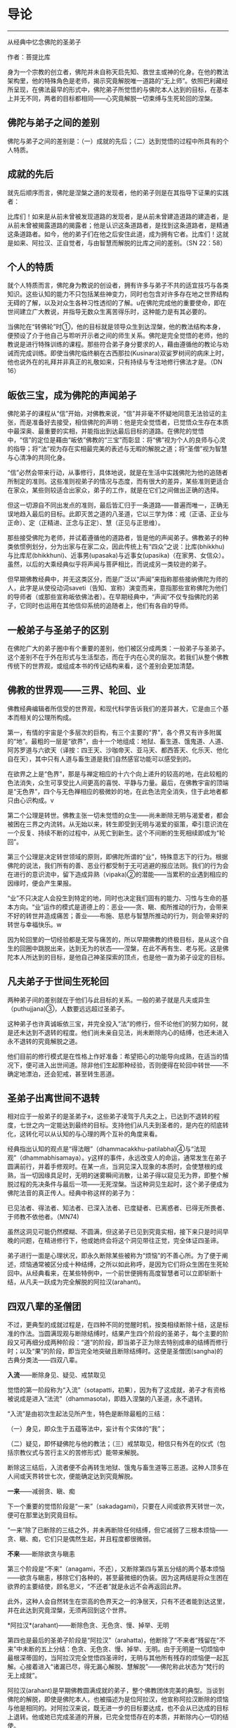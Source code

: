 * 导论

--------------

从经典中忆念佛陀的圣弟子

作者：菩提比库

身为一个宗教的创立者，佛陀并未自称天启先知、救世主或神的化身。在他的教法架构里，他的特殊角色是老师，揭示究竟解脱唯一道路的“无上师”。依照巴利藏经所呈现，在佛法最早的形式中，佛陀弟子所觉悟的与佛陀本人达到的目标，在基本上并无不同，两者的目标都相同------心究竟解脱一切束缚与生死轮回的涅槃。

** 佛陀与弟子之间的差别
    :PROPERTIES:
    :CUSTOM_ID: 佛陀与弟子之间的差别
    :END:
佛陀与弟子之间的差别是：（一）成就的先后；（二）达到觉悟的过程中所具有的个人特质。

** 成就的先后
    :PROPERTIES:
    :CUSTOM_ID: 成就的先后
    :END:
就先后顺序而言，佛陀是涅槃之道的发现者，他的弟子则是在其指导下证果的实践者：

比库们！如来是从前未曾被发现道路的发现者，是从前未曾建造道路的建造者，是从前未曾被揭露道路的揭露者；他是认识这条道路者，是找到这条道路者，是精通这条道路者。如今，他的弟子们在他之后安住此道，成为拥有它者。比库们！这就是如来、阿拉汉、正自觉者，与由智慧而解脱的比库之间的差别。（SN
22：58）

** 个人的特质
    :PROPERTIES:
    :CUSTOM_ID: 个人的特质
    :END:
就个人特质而言，佛陀身为教说的创设者，拥有许多与弟子不共的适宜技巧与各类知识。这些认知的能力不只包括某些神变力，同时也包含对许多存在地之世界结构无碍的了解，以及对众生各种习性透彻的了解。u在佛陀完成他的重要使命，即在世间建立广大教说，并指导无数众生离苦得乐时，这种能力是有其必要的。

当佛陀在“转佛轮”时①，他的目标就是领导众生到达涅槃，他的教法结构本身，便预设了介于他自己与聆听开示者之间的师生关系。佛陀是完全觉悟的老师，他的教说是进行特殊训练的课程。那些符合弟子身分要求的人，藉由遵循他的教论与劝诫而完成训练。即使当佛陀临终躺在古西那拉(Kusinara)双娑罗树间的病床上时，他也说外在的礼拜并非真正的礼敬如来，只有持续与专注地修行佛法才是。（DN
16）

** 皈依三宝，成为佛陀的声闻弟子
    :PROPERTIES:
    :CUSTOM_ID: 皈依三宝成为佛陀的声闻弟子
    :END:
佛陀弟子的课程从“信”开始，对佛教来说，“信”并非毫不怀疑地同意无法验证的主张，而是准备好去接受，相信佛陀的声明：他是完全觉悟者，已觉悟众生存在本质中最深奥、最重要的实相，并能指出到达最后目标的道路。在佛陀的觉悟中，“信”的定位是藉由“皈依”佛教的“三宝”而彰显：将“佛”视为个人的良师与心灵的指导；将“法”视为存在实相最完美的表述与无暇的解脱之道；将“圣僧”视为智慧与心清净的共同化身。

“信”必然会带来行动，从事修行，具体地说，就是在生活中实践佛陀为他的追随者所制定的准则。这些准则视弟子的情况与态度，而有很大的差异，某些准则更适合在家众，某些则较适合出家众，弟子的工作，就是在它们之间做出正确的选择。

但这一切源自不同出发点的准则，最后皆汇归于一条道路------普遍而唯一，正确无误地趋入最后的目标。此即灭苦之道的八圣道，它以三学为体：戒（正语、正业与正命）、定（正精进、正念与正定）、慧（正见与正思维）。

那些接受佛陀为老师，并试着遵循他的道路者，皆是他的声闻弟子。佛教弟子的种类依惯例划分，分为出家与在家二众，因此传统上有“四众”之说：比库(bhikkhu)与比库尼(bhikkhuni)、近事男(upasaka)与近事女(upasika)（在家男、女信众）。虽然，以后的大乘经典似乎将声闻与菩萨相比，而说成另一类较逊的弟子。

但早期佛教经典中，并无这类区分，而是广泛以“声闻”来指称那些接纳佛陀为师的人，此字是从使役动词saveti（告知、宣称）演变而来，意指那些宣称佛陀为他们的导师者（或那些宣称皈依佛法者）。在早期经典中，“声闻”不仅专指佛陀的弟子，它同时也运用在其他信仰系统的追随者上，他们有各自的导师。

** 一般弟子与圣弟子的区别
    :PROPERTIES:
    :CUSTOM_ID: 一般弟子与圣弟子的区别
    :END:
在佛陀广大的弟子圈中有个重要的差别，他们被区分成两类：一般弟子与圣弟子。这个差别不在于外在形式与生活型态，而在于内在心灵的层次。若我们从整个佛教传统下的世界观，或组成本书的传记结构来看，这个差别会更加清楚。

** 佛教的世界观------三界、轮回、业
    :PROPERTIES:
    :CUSTOM_ID: 佛教的世界观三界轮回业
    :END:
佛教经典编辑者所信受的世界观，和现代科学告诉我们的差异甚大，它是由三个基本而相关的公理所构成。

第一，有情的宇宙是个多层次的巨构，有三个主要的“界”，各个界又有许多附属的“地”。最粗的一层是“欲界”，由十一个地组成：地狱、畜生道、饿鬼道、人道、阿苏罗道与六欲天（译按：四王天、沙咖帝天、亚马天、都西答天、化乐天、他化自在天），其中只有人道与畜生道是我们自然感官功能可以感受到的。

在欲界之上是“色界”，那是与禅定相应的十六个向上递升的较高的地，在此较粗的色法消失，众生可享受比人间更高的喜悦、平静与力量。最后，在佛教宇宙的顶端是“无色界”，四个与无色禅相应的极微妙的地，在此色法完全消失，住于此地者都只由心识构成。v

第二个公理是转世。佛教主张一切未觉悟的众生------尚未断除无明与渴爱者，都会被困在三界之内流转。从无始以来，转生即受到无明与渴爱的驱策，牵引意识流在一个反复、持续不断的过程中，从死亡到新生。这个不间断的生死相续即成为“轮回”。

第三个公理是决定转世领域的原则，即佛陀所谓的“业”，特殊意志下的行为。根据佛陀的说法，我们所有的善、恶业行都受制于无可逃避的报应法则。我们的行为会在进行的意识流中，留下造成异熟（vipaka)②的潜能------当累积的业遇到相应的因缘时，便会产生果报。

“业”不只决定人会投生到特定的地，同时也决定我们固有的能力、习性与生命的基本方向。“业”运作的模式是道德上的：恶业------贪、瞋、痴所推动的行为，会带来不好的转世并造成痛苦；善业------布施、慈悲与智慧所推动的行为，则会带来好的转世与幸福快乐。w

因为轮回里的一切经验都是无常与痛苦的，所以早期佛教的终极目标，是从这个自生的回圈中跳脱出来，达到无为的状态------涅槃，在此不再有生、老与死。这是佛陀本人所达到的目标，是他自己神圣探索的顶点，也是他一直为弟子设定的目标。

** 凡夫弟子于世间生死轮回
    :PROPERTIES:
    :CUSTOM_ID: 凡夫弟子于世间生死轮回
    :END:
两种弟子间的差别就在于他们与此目标的关系。一般的弟子就是凡夫或异生（puthujjana)③，人数要远远超过圣弟子。

这种弟子也许真诚皈依三宝，并完全投入“法”的修行，但不论他们的努力如何，就是还未达到不退转的程度。他们尚未亲自见法，尚未断除内心的结缚，也还未进入永不退转的究竟解脱之道。

他们目前的修行模式是在性格上作好准备：希望把心的功能导向成熟，在适当的情况下，便可进入出世间道。除非他们生起那种经验，否则便得在轮回中转世------不确定地漂泊，还会犯戒，甚至转生恶道。

** 圣弟子出离世间不退转
    :PROPERTIES:
    :CUSTOM_ID: 圣弟子出离世间不退转
    :END:
相对应于一般弟子的是圣弟子x，这些弟子凌驾于凡夫之上，已达到不退转的程度，七世之内一定能达到最终的目标。支持他们从凡夫到圣者的，是内在的彻底转化，这转化可以从认知的与心理的两个互补的角度来看。

经典指出认知的观点是“得法眼”（dhammacakkhu-patilabha)④与“法现观”（dhammabhisamaya）。y这样的事件，永远改变人的命运，通常发生在弟子圆满前行，并着手修观时。在某一点，当洞见深入现象的本质时，会使慧根的成熟，当一切因缘具足时，无明的迷雾瞬间消散，让弟子得以窥见无为界，即整个解脱过程的先决条件与最后一项------无死涅槃。当这种洞见生起时，这个弟子便成为佛陀法音的真正传人。经典中称这样的弟子为：

已见法者、得法者、知法者、已深入法者、已度疑者、已离惑者、已得无所畏者、于师教不依他者。（MN74)

虽然这洞见可能仍然模糊、不圆满，但这弟子已见到究竟实相，接下来只是时间早晚的问题，在精进修行下，他或她终会将这个洞见带往正觉，完全体证四圣谛。

弟子进行一面是心理状况，即永久断除某些被称为“烦恼”的不善心所。为了便于阐述，烦恼通常被区分成十种结缚，之所以如此称呼，是因为它们将众生困在生死轮回中。从经典看来，在某些特例中，一个前世便拥有高度智慧者可以立即斩断十结，从凡夫一跃成为完全解脱的阿拉汉(arahant)。

** 四双八辈的圣僧团
    :PROPERTIES:
    :CUSTOM_ID: 四双八辈的圣僧团
    :END:
不过，更典型的成就过程是，在四种不同的觉醒时机，按类相续断除十结，这是标准的作法。当圆满现观与断除结缚时，结果产生四个阶段的圣弟子，每个主要的阶段又可再细分成两种阶段：“道”的阶段，即当弟子正为除去特别成串的结缚而修行时；以及“果”的阶段，即当完全地突破且断除结缚时。这便是圣僧团(sangha)的古典分类法------四双八辈。

*入流*------断除身见、疑见、戒禁取见

觉悟的第一阶段称为“入流”（sotapatti，初果），因为有了这成就，弟子才有资格被说成是进入“法流”（dhammasota)，即趋入涅槃的八圣道，永不退转。

“入流”是由初次生起法见所产生，特色是断除最粗的三结：

（一）身见，即众生于五蕴等法中，妄计有个实体的“我”；

（二）疑见，即怀疑佛陀与他的教法；（三）戒禁取见，相信只有外在的仪式（包括宗教仪式与苦行主义的苦修形式）能带来解脱。

断除这三结后，入流者便不会再转生地狱、饿鬼与畜生道等三恶道。这种人顶多在人间或天界转世七次，便能确定达到究竟解脱。

*一来*------减弱贪、瞋、痴

下一个重要的觉悟阶段是“一来”（sakadagami)，只要在人间或欲界天转世一次，便可在那里达到究竟目标。

“一来”除了已断除的三结之外，并未再断除任何结缚，但它减弱了三根本烦恼------贪、瞋、痴，它们只是偶然生起，并且程度都很微弱。

*不来*------断除欲贪与瞋恚

第三个阶段是“不来”（anagami，不还），又断除第四与第五分结的两个基本烦恼------欲贪与瞋恚，移除它们各种的，甚至最微细的伪装。因为这两结是将众生困在欲界的主要结使，顾名思义，“不还者”就是永远不会再返回此界。

此外，这种人会自然转生在崇高的色界天之一的净居天，只有不还者能到达这里，并在此达到究竟涅槃，无须再回到这个世界。

*阿拉汉*(arahant)------断除色贪、无色贪、慢、掉举、无明

第四也是最后的圣弟子阶段是“阿拉汉”（arahatta)，他断除了“不来者”残留在“不来”中未断的五上分结：色贪、无色贪、慢、掉举、无明。由于无明是一切烦恼中最根深蒂固的，当阿拉汉完全觉悟四圣谛时，无明与其他所有残存的烦恼便一起瓦解。心接着进入“诸漏已尽，得无漏心解脱、慧解脱”------佛陀称此状态为“梵行的无上成就”。

阿拉汉(arahant)是早期佛教圆满成就的弟子，整个佛教团体完美的典型。当谈到佛陀的解脱，即使是佛陀本人，也被描述为是位阿拉汉，他宣称阿拉汉断除的烦恼与他是相同的。对阿拉汉来说，既无进一步的目标要达成，也不会从已达成的目标上退转。他或她已完成圣道的开展，已完全觉悟存在的本质，并断除内心一切的结使。

阿拉汉(arahant)的余生便是以一颗清净安稳的心，安住在寂静中，在涅槃的体证上。然后，随着身体的败坏与寿命的结束，他或她便结束整个轮回的过程。对阿拉汉来说，死亡并非与别人一样，是通往另一个新生的入口，而是通往无为状态本身------“无余涅槃界”（anupadisesa-nibbanadhatu）的大门。这是佛陀教法所指出的，是真正苦的灭尽，以及无始生死轮回的终结。

--------------


--------------

** 过去与现在诸佛点燃正法之光
    :PROPERTIES:
    :CUSTOM_ID: 过去与现在诸佛点燃正法之光
    :END:
一般都认为，在早期佛教中只承认一佛------苟答马(Gotama).释迦牟尼佛，多佛的概念是属于大乘佛教崛起前佛教思想阶段的新看法。现存最古老完整的有关佛教初期的资料来源------巴利藏经，颠覆了这个假设。

** 发现涅槃之道
    :PROPERTIES:
    :CUSTOM_ID: 发现涅槃之道
    :END:
经典中时常提到身为苟答马(Gotama)前辈的六位古佛，并且在一部经（DN14）中，佛陀对他们的生平还做了详尽的介绍。在其他地方，他预言了一位名为“美德亚”（Metteyya，古译：弥勒）的未来佛出世，他会在一个心灵黑暗的时代，重新点燃正法之光（DN26）。

在上座部较晚的文献中，过去佛的数目增加到二十七位元，在这些佛当中第二十四位燃灯佛（Dipankara）的座下，有个人被预言会在未来成佛，他就是苟答马(Gotama)佛陀。z

在历史与宇宙的过程里，每位佛陀的特殊作用是去重新发现与宣告被遗忘的涅槃之道。对于佛教来说，历史不是从创世纪到启示录的直线呈现，它是在宇宙过程较广的回圈里，相互套叠的反复生灭回圈中发展。世界系统生、住、异、灭，被从古老灰烬中生起的新世界系统所取代。在这样的背景下，于无尽的时空中，众生在三界中辗转轮回。

轮回内的一切存在皆承受痛苦：它是短暂、不稳定与无实体的，从痛苦的出生开始，且在老、病、死的痛苦中结束。不过，每隔一段时间，从轮回的黑暗迷宫中，便会出现一个人------总是在人间------他解开维系这个束缚过程的纷乱因缘，藉由他自己的独立智慧，发现被遗忘的涅槃之道------圆满、平静、解脱的无为法。这个人便是佛陀。

** 建立教团，指导佛法
    :PROPERTIES:
    :CUSTOM_ID: 建立教团指导佛法
    :END:
佛陀不只重新发现涅槃之道，他还建立教说，给其他无数众生学习佛法与实践解脱道的机会。为了拉拔学道者，每位佛陀都建立僧团(sangha)------出家比库与比库尼的教团，他们出家而全心投入梵行或清净的生活。每位佛陀都自由与公开地对比库(bhikkhu)、比库尼(bhikkhuni)、近事男(upasaka)与近事女(upasika)等四众弟子教导佛法，为他们指出在轮回里向上提升的行为方针，以及解脱整个邪恶回圈的道路。

即使对那些未达到初果的人来说，佛陀的出现仍然是件幸运的事，因为藉由皈依三宝，供养佛陀与僧团(sangha)，以及着手修行他的教法，众生种下了最有潜力结成殊胜果实的福德种子。当种子成熟时，不只会带领这些众生转生善趣，同时也会让他们接触未来佛，而能再度听闻法音。当他们的诸根完全成熟时，便能现证解脱的道与果。

** 佛陀八十位大弟子
    :PROPERTIES:
    :CUSTOM_ID: 佛陀八十位大弟子
    :END:
从随侍的诸多圣弟子中，每位元佛陀都会在某些特殊领域，指派几个最卓越的弟子。

** 于特殊领域有成就的弟子们
    :PROPERTIES:
    :CUSTOM_ID: 于特殊领域有成就的弟子们
    :END:
首先，苟答马(Gotama)佛陀在整个僧团(sangha)之首中，指派两位比库为“上首弟子”（aggasavaka，或“声闻中第一”），和他一起担负指导比库的责任，以及共同管理僧团。两者之中，一位是智慧第一，另一位则是神通第一。在现在佛苟答马的教说中，这两个职位由沙利子（sariputta）及马哈摩嘎喇那（mahamoggallana）两位阿拉汉(arahant)担任。

此外，每位元佛陀都会指派一名比库担任侍者，照顾他的所需，作为他和大众之间的媒介，并随侍他四处弘法。对我们的现在佛来说，这个职位是由阿难达（Ananda）担任，因为他负责保存佛陀的开示，所以他也以“佛法司库”之名着称。

这些最崇高与亲近的职位，便说明了大弟子的范围。在巴利藏《增支部》中，有（Etadaggavagga,AN1;chap.14）⑤，佛陀在其中创设八十个大弟子的类型：其中有四十七位比库、十三位比库尼、各十位近事男与近事女。在每个职位中指派一个最出色的弟子，不过在少数个案中，也有同一个弟子在好几个类型中胜出的。

例如，在诸比库之中“妙音第一”的是：侏儒罗婆那跋提（Lakuntaka
Bhaddiya）；“能造自然而优美偈第一”的是汪积撒（Vangisa，他同时也是“辩才第一”）；“信出家第一”的是罗咤拔拉（Rathapala）等。

比库尼是由两名上首比库尼领头，柯玛（Khema，意译为“安稳”）是“智慧第一”，莲华色（Uppalavanna）是“神通第一”。此外，巴答咤拉（Patacara）则是“持律第一”；“精进第一”的是索那（Sona）；“宿命智第一”的是拔达.卡比拉尼（Bhadda
Kapilani）等。

在家男众之中“布施第一”是给孤独（Anathapindika）；“说法第一”的是吉达（Citta）；“摄众第一”的是呵达咖.阿拉瓦咖（Hatthaka
Alavaka）等。在家女众之中，“布施第一”是维沙卡（Visakha）；“多闻第一”的是库竹答拉（Khujjuttara）⑥；“慈心第一”的是沙玛瓦帝（Samavati）等。

巴利藏中，这些大弟子的篇章都非常精简，只提到类型与在该领域最出色的弟子之名。关于这些被指派弟子的背景，必须到巴利语的注释书，尤其是的注释中去找寻。这些注释的内容当然是出自比经典晚的时期，虽然它们充满传说与夸大的内容，在在都透露了它们晚出的事实，但它们却也在晦而不明的历史中，清楚说明了经中被指派弟子心灵成长的过程。

** 发愿与授记
    :PROPERTIES:
    :CUSTOM_ID: 发愿与授记
    :END:
每个故事的细节虽然不同，但却符合相同的典型。即在从前某位佛陀的教化时期，他的某位支持者，看见他指定某个弟子在某种特殊领域最为卓越。这个信徒不是立即在那位佛陀座下证果，而是发愿在未来某个佛的座下，达到那个被指派弟子的卓越成就。

为了宣誓，这个信徒对佛陀与他的僧团做了丰盛的供养，顶礼大师双足，然后宣布他或她的决心。世尊接着便以神通力让心直接进入未来，并看见这个誓愿会在未来佛------苟答马(Gotama)座下完成，因此他便授记这名弟子，他的愿望将能实现。

沙利子(Sariputta)与马哈摩嘎喇那(Mahamoggallana)这两个大弟子，是在过去佛高见佛（Anomadassi）座下初发心，此佛是在苟答马(Gotama)之前的第十八位佛。至于其他的大弟子，则是在过去第十五佛莲华上佛（Padumuttara）的座下发愿。

** 实践十巴拉密
    :PROPERTIES:
    :CUSTOM_ID: 实践十巴拉密
    :END:
在发愿与得到授记后，发愿成为大弟子者必须努力在余生中，累积满愿所需的功德与知识。这需要十种“巴拉密”（Parami，意译为“胜行”、“度”），即梵文佛教所对应的“波罗蜜”（Paramita）。巴利原文共有十度：施、戒、出离、慧、精进、忍、真实、决意、慈、舍。

在大乘系统中，究竟佛果的候补者------菩萨，是以六巴拉密(parami)作为修行的核心，之后的上座部教法（以巴利注释书为代表），则认为对于一切志求觉悟者，包括追求佛果、独觉佛果|或阿拉汉果的弟子来说，它们都是必要的。

这三种觉者之间的差别，在于实践巴拉密的时间长短，以及圆满它们的要求。究竟佛果的菩萨，需要修习巴拉密至少四阿僧祇(asankheyya)与十万大劫，并且必须在初、中、后三种阶位上圆满它们。独觉佛果的菩萨需要修习巴拉密两阿僧祇(asankheyya)与十万大劫。对于弟子菩萨⑦的要求，则视最后觉悟的目标而异。那些决意成为上首弟子者，必须修行巴拉密一阿僧祇(asankheyya)与十万大劫，大弟子菩萨则需十万大劫，至于层次较低的阿拉汉果菩萨，则有相对应的较短时间。}

这个说明，有助于我们了解一个往后在本书（编按：《佛陀的圣弟子传》系列）传记描写中看到的惊人事迹：大弟子们达到觉悟之快速与出人意料。例如，在游方沙门沙利子(Sariputta)初次遇见佛教比库时，听到一首四句偈便成为入流者；当马哈咖咤亚那(Mahakaccana)还是个宫廷婆罗门时，听完佛陀的开示便证得阿拉汉果。宫廷贵妇柯玛（Khema)证得阿拉汉果时，身上仍然穿着她的华丽服饰。

人们可能很容易将这种快速的成就，视为只是另一个圣徒传的热情，但当我们将轮回的背景纳入考虑时，就会了解这种“顿悟”的例子绝非如表面呈现的偶然。它们的突然发生，并未违背心灵成长的自然法则，而是先前长期而缓慢准备过程的结果，在广大的宇宙背景下经历了无数世，一切培育的觉悟条件皆已臻成熟。那是因为弟子们一直都在进行，甚至连他们自己也不知道，在过去世中累积了丰厚的福德与智慧，因此在他们一接触佛陀以及他的教法时，效果便立即呈现。

** //研究方法
    :PROPERTIES:
    :CUSTOM_ID: 研究方法
    :END:
本书是一本略传的合集，长短不一，包括佛陀的二十四位重要弟子在内。一篇是向智长老晚年所着（《沙利子传》），一篇是我自己所写（《马哈咖咤亚那传》），其他都是由何慕斯.海克所撰写。~

** 感同身受的见证者
    :PROPERTIES:
    :CUSTOM_ID: 感同身受的见证者
    :END:
我们尽量充实本书的视野与内容，目的不只是汇集第一手的原典资料，更重要的是为有心学习早期佛教的心灵典范者带来激励与启发。我们所作的略传，并不想从区分事实与虚拟杜撰的客观立场出发，对弟子生平的事件做各种评价，以得到无可怀疑的历史真相。我们采用的研究方法是将作者的观点置入资料之内，就如感同身受的见证者与辩护者，而非置身事外的学者或法官。

对我们来说，一切事件是否一如经典中的报导，真的实际发生过，并不是那幺重要，重要的是，它们让我们看见早期佛教团体如何看待它精神生活的典型。因此，我们不尝试从历史观点去援引资料，而是忠实记录下经文本身所告诉我们的大弟子与他们的生平，并依据我们的反思与意见，配上摘录的引文。

忆念圣弟子

因此，本书的正确使用方式，是将它当作“忆念”的练习，而非客观学者的事业。佛陀说，忆念圣弟子是禅修生活的根本，而“僧随念”（sanghanussati）是他经常建议追随者的“六随念”
法门之一。对那些发现自己距离解脱还很遥远的人来说，忆念那些破除我执，而达到高度清净与智慧的圣者，是个很大的鼓舞。

藉由他们的例子，这些成就者鼓舞我们对于佛法解脱能力的信心。他们的生命说明了教法中提出的心灵典型，不只是空想而已，而是能透过活生生的人，努力对抗自身的缺点而达成。当我们研究他们的一生时，就能了解到那些大弟子都是从像自己一样的平凡人开始，遭遇到和我们一样的障碍与困难。藉由相信佛陀与他的教法，以及藉由全心投入解脱道的修行，他们能超越一切我们过去所认为理所当然的限制，而提升到一个真正高贵心灵的次元。

在接下来的文章中，将探索这些站在整个佛教传统源头上，大弟子们的生平与性格。我们将检视：他们过去世的背景与早期经验；他们为了觉悟所做的努力；他们的成就与教法；他们在佛陀僧团中的表现；他们死亡的方式（如果知道的话）。这些和佛教正式的教理与修行一样，都是佛教传承的一部分，不只是古代历史暮气沉沉的片段，而是在这人类历史的重要时机，留给我们活泼而光辉的遗产；这些弟子以他们的生命清楚说明了自我超越的可能性，那和我们的生存是紧密结合的。

** 原始资料不足的问题
    :PROPERTIES:
    :CUSTOM_ID: 原始资料不足的问题
    :END:
我们在研究时，选择弟子所依据的主要标准，是在教说里他们的心灵境界与引人注目的事迹。然而这标准，有另一个严格限制我们选择的平衡要素，那就是可用的相关原始资料。与现代心态所预期的相反，包含某位元弟子的传记资料与经文数量，并不总是和他或她在僧团中的心灵地位与角色相称。佛陀的大弟子圈包含比库(bhikkhu)、比库尼(bhikkhuni)、近事男(upasaka)以及近事女(upasika)，他们受到世尊高度的赞扬，然而这些人却很少留下任何显着的资料。

例如，伍巴离（Upali)尊者是“持律第一”者，他负责在第一次结集中汇编原始律藏，然而他被保存下来的传记资料却凑不满一页。原始资料不足的问题在女众弟子身上尤其严重，我在下面会详细讨论这点。男众的情况也是如此，一旦离开与佛陀最亲近的弟子圈时，记录便少得可怜，甚至完全无声无息。很显然地，在洞见诸法无我之后，古代的佛教徒们并没有什幺兴趣去编辑“无我者”的传记。

** 圣弟子的略传
    :PROPERTIES:
    :CUSTOM_ID: 圣弟子的略传
    :END:
尽管有这个困难的限制，但在经文与注释双管齐下之下，我们还是收集了足够研究二十四位元⑧弟子传记的资料。前六章（编按：本书系列第一至三册）是从长老比库开始：两位上首弟子------沙利子(Sariputta)与马哈摩嘎喇那(Mahamoggallana)，充分地分摊了佛陀四十五年来建立教说的重任。在世尊去世之后，马哈咖沙巴（Mahakassapa）成为僧团的实质领导人，并以他的远见确保了教说的存续。佛陀的堂弟与侍者------阿难达(Ananda)，他强大的记忆力保存了大量的法宝，保护它免于随着时间而流逝。佛陀的另一个堂弟------阿奴卢塔（Anuruddha），拥有超凡的天眼能力。大迦旃延，是最能将世尊的简短发言详加阐述者。

虽然，有时在这些传记中，有几个相同的事件会重复出现。例如，沙利子(Sariputta)与马哈摩嘎喇那(Mahamoggallana)的早期生涯，以及马哈咖沙巴(Mahakassapa)与阿难达(ananda)在第一次结集前的生活，为了保持每一篇传记的完整性，我们保留了这些重复，它们将这些相同的事件，从所涉及不同弟子的个人观点中凸显出来，从而提供我们更完整的事件轮廓。接下来的一章（编按：本书系列第四册）是研究十二位⑨杰出的女弟子，包括比库尼与近事女在内。敏感的读者可能会抗议，怎幺可以将十二位女弟子挤进一章中，而男众弟子则安排了有九章之多，作者似乎有性别歧视。

对于这个抱怨，身为编辑的我只能回答，男女比例不平衡并非因为歧视，而是反应原始材料的分配不均。我们很希望对于女性的研究，能一如男性般深入与详尽，但原始材料所呈现的，除了对女子去皈依佛陀，以及她们觉悟经验的简短描写之外，其他都付之阙如。有时很可悲的，甚至连那些资料也不可得。

例如，莲华色是比库尼僧团的第二大弟子，然而她的传记描写（在注释书中），却几乎都集中在她前世的长篇故事上------对现代人来说显得颇为敏感。接着，便是少许她身为僧团比库尼之历史生活的简短段落。

女众弟子这一章也包含一位尚未达到任何圣果的近事女在内。她是高沙喇国（Kosala)巴谢那地王（Pasenadi）的皇后------玛莉咖（Mallika），虽然玛莉咖并未证得入流果，并曾因一个异乎寻常的罪行而短暂转生地狱，但她仍然是佛陀虔诚的支持者，她的行为在其他各方面都堪为模范。

本章最后一个故事------伊西达西（Isidasi，意译为“仙见”）比库尼，可能不是佛陀的直接弟子，有内部证明显示她的诗甚至可能是在世尊去世后一百年才作的，但由于她的故事是在《长老尼偈》中被发现，且由于内容精彩，我们也将它纳入本书中。

在女众弟子之后是描写一位比库，他虽然并未被列在八十位大弟子中，但他一生的故事却如神话一般，那就是盎古利马喇（Angulimala）比库。他早年是个最凶恶且残忍的连续杀人犯，但在佛陀的开导下，他从罪恶的生活转变成圣洁的生活，并成为怀孕妇女心目中的“守护圣者”。

接着，我们要研究佛陀的第一施主------给孤独长者的生平与成就，他将佛陀喜爱的僧团住处供养佛陀，并在许多方面都是在家佛教徒理想的代表。最后，我们以四位弟子一系列的短篇故事作为总结，包括另一位重要的在家弟子质多长者在内，他对“法”的了解与在禅修上的技巧，赢得许多比库的赞叹。

--------------


--------------

** 资料来源
    :PROPERTIES:
    :CUSTOM_ID: 资料来源
    :END:
我们对大弟子描写的主要来源是援引自上座部佛教的经典集合------巴利藏经，以中世纪的印度亚利安语，即现在所知的巴利语保存。这个集合包含三藏：“经藏”（Sutta
Pitaka）、“律藏”（Vinaya Pitaka）、“论藏”（Abhidhamma Pitaka）。
最后这一藏，包含心理一哲学分析的技术领域，几乎与我们的目的完全无关；而律藏则主要是取其戒条的背景故事，而非它自身的主题事物------僧团秩序的管理仪规。

** 来源之一
    :PROPERTIES:
    :CUSTOM_ID: 来源之一
    :END:
------经藏

经藏因此成了我们传记研究的基石。这一藏包含四大部：《长部》（Digha
Nikaya）、《中部》（Majjhima Nikaya）、《相应部》（Samytta
Nikaya）、《增支部》（Anguttara
Nikaya）。其中的《相应部》分为五十六章，在共同主题下有许多短经；而《增支部》则是依照数目型态，从一到十一集的短经集合。我们在《增支部》的一篇中，发现,佛陀在其中提出了八十位大弟子。

除了四大部之外，经藏还有第五部：《小部》（Khuddaka
Nikaya），是该藏卷数最庞大的部分。在这部经典杂集中，我们发现四本与大弟子特别有关的作品，有两本是一组的：《长老偈》（Theragatha），包含与两百六十四位比库有关的一千两百七十九偈，与《长老尼偈》（Therigatha），包含与七十三位比库尼有关的四百九十四偈。

在这两个作品中，古代的佛教僧团长老说出导致他们过出家生活的事件、觉悟的成就，以及他们见法的偈(gatha)。虽然其中有许多偈只是训勉的话（在经中其他地方也有类似的事物），并不太像自传，然而这些训勉的偈，却让我们得以一窥说话者的人格。

在《小部》里，第三本与本书有关的作品是《本生经》（Jataka),藏经中的《本生经》只有偈，单独阅读很难理解，完整的《本生经集》（在《本生经注》中被找到）包含藏经偈中所蕴含的五百四十七个“出生的故事”。它们叙述了菩萨------未来的苟答马(Gotama)佛陀，在过去生中积聚成佛资粮的冒险经历与英勇事迹。

受到华丽的印度神话所滋养，这些故事以传说与寓言作为佛法的工具，传达佛教伦理的课程。透过这些故事的“前言”与“后记”，它们与大弟子的研究产生关联。“前言”先道出佛陀僧团成员的插曲，带出接下来他要说的故事，通常这些插曲反映了遥远过去的事迹，它们大都与和（应删除）重要弟子的前世有关。在“后记”中，佛陀则比较过去生与此世所处环境的性格一致性（例如，“马哈摩嘎喇那(Mahamoggallana)那时是大象，沙利子(Sariputta)是猴子，而我自己则是聪明的鹧鸪鸟”），这将有助于我们发现弟子们的轮回背景。

与本书有关的第四本《小部》作品是《譬喻经》（Apadana)，全部都是偈，并且较晚出现，所以选用得很少。它是一本选集，是在佛陀座下得到阿拉汉果的比库与比库尼叙述他们过去世所做的功德，偶尔还会提到他们最后的解脱成就。这本经分为两个主要部分：（Thera-apadana，共五十五章，各有十个故事），与短很多的（Theri-apadana，共四章，各有十个故事）。

** 来源之二
    :PROPERTIES:
    :CUSTOM_ID: 来源之二
    :END:
------巴利注释书

我们所援引的第二个原始素材是巴利注释书，其重要性仅次于藏经。在藏经的众多注释书中，有四本对我们特别珍贵，除了前面提过自成一类的《本生经注》外，还有《增支部》的《是第一品注》，它出现在《增支部》的完整注释《满足希求》（Manorathapurani）中。它被归于最伟大的巴利注释者佛音论师（Acariya
Buddhaghosa）⑩所作。它的作品是奠基于古锡兰注释（已不存在），这些注释，都被保存在锡兰古都阿耨罗陀补罗（Anuradhapura）的大寺（Mahavihara）
中。

这一章的注释有对每位在各领域最杰出弟子的传记描写。每个故事都有个类似的模式，一开始会提到这位弟子在过去世中发愿成为上首弟子，接着穿插在过去几世中他们做了一些杰出的事，然后提到在最后一世中与佛陀相遇。通常这些故事在他们被指定为大弟子时结束，但偶尔也会继续提到他们在出家生涯中的事件。

另外两本注释书分别是《长老偈注》与《长老尼偈注》，它们都被命名为《胜义灯》（Paramatthadipani），并且被归为印度东南沿海巴多罗底陀寺（Badaratittha)的法护论师（Acariya
Dhammapala）所作，他比佛音也许晚了一个世纪，它们明显是奠基于旧文献上，并反映出大寺的注释原则。这两本注释书有部分与《增支部》的资料重复（有时会出现有趣的变异），吸纳了《譬喻经》的引文，同时也解释了这些弟子说出被认为是他们所作特殊偈的缘由。

还有第四本注释书，后来被证明为是有用资料的泉源，虽然通常是富于想像的，即《法句经注》，它通常被归为佛音所作，虽然这说法有时会受到现代学者质疑。这本注释书有个基本前提，即《法句经》中看得到的每个偈（或偈的每一行），都是佛陀为回应某个特殊事件所说。这注释的目的是，叙述引发佛陀说那首偈的过程，但它通常带领我们超越即时的背景事件，到达造就那首偈的整个复杂环境网路。有时这个注释说到一系列的背景故事，甚至延伸到前世，因此揭露了发生在佛陀与其弟子之间的业力背景。

** 方法附记
    :PROPERTIES:
    :CUSTOM_ID: 方法附记
    :END:
在此要强调一点，除了注释中的背景故事之外，我们对大弟子传记的配置，并未考虑它们的相关性与一致性。事实上，在整个巴利藏经中，我们甚至找不到佛陀的相关传记；关于这点，在巴利传统中最早的尝试，似乎是《本生经注》的序------《本生因缘》（Jataka-nidana）。

我们对弟子传记最为完整的资料来源的注释，似乎偏重他们过去的轮回史，而非他们在佛陀座下的经历，而其他注释解释最多的是个别事件，而非完整的生平。因此，本书的略传是从遗留下来的经典中慢慢搭建而成，我们尝试以自己的思维与诠释为接合材料，把它塑造成井然有序的整体。

此外，让我们更难作的是，巴利藏经的编辑者在叙事时，并未根据连贯的原则，不像我们所预期现代传记或新闻报导的方式，由于当初的参与者基本上是在一个口述而非文字记录的传统下，他们喜以切分音符的方式处理事件，所以考虑的不是流畅优雅的文字，而是教学与记忆的训练需求。我们只能寄望在古代经典的记录中，叙事者突发与不连贯的灵感火花，不要造成太多突兀的裂痕。

在处理资料的过程中，我们试着在限于单本书的实际前提下，让它尽可能丰富。不过，在选择所要纳入的事件中，我们确实是遵循着特定的标准。巴利藏经的编辑者在编辑这些经典时，其标准基本上也和我们相同：即选择一些事件与轶事，最能清楚传达该弟子的个性，以作为佛教团体学习的典范，或能揭露他或她修行与悟法的特色。

我们也希望将该弟子一些过去世的资料纳入，虽然这几乎可以确定是传说，但它却透露了早期佛教社会的认知，他们认为那对该弟子的一生有着深远的影响。但由于这些材料通常都是出自如《譬喻经》与《本生经》等较晚的经典，因此我们不想放进太多，以免具有历史基础的四部尼柯耶（Nikaya）
中的资料反而变成陪衬。我们也引用了《长老偈》与《长老尼偈》的偈，有时在某部传记中，这些偈会被放在它们自己的一节中一起讨论，有时则是打散作为一般的侧写。

本书最有效的使用方式，是依照它们最初的写法，即为了激励与薰陶心灵的目的而阅读；不应存着阅读小说的心态来读。在此建议读者，一天最好不要阅读超过一章，应该和你正在学习的某个特殊弟子“交朋友”，思维他或她的生命与教导，并试着发现那些故事对现代人有何启发。最快也要等到隔天，才可以进行下一章。你的心可能会迷恋这些事，因此最好克制一下好奇心，并不断提醒自己为何阅读这本合集的原因。

正确的理由应该是：我们不是为了往昔有趣的轶事而浪漫情怀，而是为了以这些早期佛教成就者鲜活的描写，来提升自己心灵的洞见。

** 原注
    :PROPERTIES:
    :CUSTOM_ID: 原注
    :END:
u在佛陀的“十智力”中。参见MN12，《大狮子吼经》。

v关于佛教上座部传统宇宙更进一步的讨论，请参考菩提比库所编的《阿毗达摩概要精解》（A
Comprehensive Manual of
Abhidhamma），第五章，第二至十七节（BPS，1993）。（译按：中译本由正觉学会于89年出版）

w同上，第十八至三十三节。

x在经典中，“圣弟子”的表述似乎有两种定义。广义是指“圣者的弟子”，即佛陀的弟子，包括任何用功的在家弟子；狭义的则是更专门性的定义，是指已证果的四双八辈的圣者。在此我使用的是第二种定义。

y参考SN 13：1。

z关于苟答马(Gotama)之前的二十四位元佛陀的详细资料，可以在《佛种姓经》（Buddhavamsa）中找到。关于菩萨（佛陀）与燃灯佛相遇的故事是在Bv.2A37-108;前三佛则在Bv27，1被提到。

{进一步的详细讨论，请参考菩提比库所着，《包含一切见网经》（The Discourse
on the All Embracing Net of
Views,part4,BPS,1978),即《梵网经》，第四部分。

|独觉(pacceka)佛是在没有老师的帮助下而达到觉悟者，类似无上的佛陀，但他并未像无上的佛陀一样建立教团。据说只有在无上佛陀的教法不为世人所知的时期，辟支佛才会出现。请参考李尔?克罗潘伯格（Ria
Kloppenborg）的《独觉(pacceka)佛：佛教沙门》（The paccekabuddha:A
Buddhist Ascetic,BPS,Wheel No.305/307,1983）。

}这些差异出自《经集注》（Suttanipata
Commentary)，页48-52（PTS编）。一劫（Kappa)是宇宙生成与毁灭所需的时间。关于比喻，请参考SN15：5，6。
对于无数(asankheyya)的时间，我找不到确切的说明。

~海克博士原来所写的略传，有些已被向智长老大幅扩增。详细请参考本书【附录】。

参考Vism.7.89-100。

有关进一步的详细资料，请见鲁赛尔.韦伯（Russell
Webb)所着，《巴利藏经分析》（An Analysis of the Pali Canon,BPS,1991)。

【译注】

①转法轮：“法轮”是对佛法的喻称，“转法轮”则是指佛陀宣说佛法。以轮比喻佛法，是表示：（一）佛法能摧破众生罪恶，如同转轮圣王的轮宝，能摧辗山崖。（二）佛法不停滞，犹如车轮辗转不停。（三）佛法圆满无缺，故以轮之圆满作为比喻。

②异熟（Vipaka）：旧译为“果报”，是善、恶业所得果报的总称，因为因果必异时而熟，故称“异熟”。

③异生（Puthujjana）：即指凡夫。因凡夫轮回六道而受种种别异的果报；又因凡夫由种种变异而生邪见、造诸恶业，所以称为“异生”。

④得法眼（dhammacakkhu-patilabha）与法现观（dhammabhisamaya）：“现观”意指“充分理解”，“法”是指四谛或缘起法，“法现观”即指理论性地理解四谛或缘起法，而证悟得初果（入流)。获得此现观的证悟即称为“得法眼”，
“法眼”是指“有关法（缘起道理）的智慧之眼”，即佛教正确的世界观、人生观。

⑤即《增支部》卷三～七的、、、、或第一二六经《佛说阿拉汉具德经》。

⑥《增支部》说她为“智慧第一”。

⑦弟子菩萨：又称“声闻菩萨”，共有三种：(一）未来上首弟子：每位佛陀都有两位上首弟子，就如释迦牟尼佛有沙利子与马哈摩嘎喇那两位上首弟子；（二）未来大弟子：就如释迦牟尼佛时的八十位大弟子；（三）未来普通弟子：除了上述两种弟子以外的阿拉汉(arahant)。详见《宿住论》（《大本经》的注释。DN14）。

⑧参见【英文版编者前言】注②，页25。

⑨在原书（佛陀的伟大女弟子）一章中，共分十二节一一介绍女弟子的故事，其中一节包含两位女弟子，所以应为十三位女弟子。

⑩佛音论师（Acariya
Buddhaghosa）：五世纪中印度马嘎塔(Magadha)国人，是上座部佛教最伟大杰出的论师。西元432年渡海至锡兰的大寺，将全部锡兰文的三藏圣典翻译成巴利语，并领导完成注释工作，奠定上座部佛教兴盛的基础。又撰有《清净道论》，是汇集南传上座部教理最详尽的论书。

大寺（Mahavihara）：西元前三世纪中叶，阿首咖(Asoka，阿育王)之子马兴德(Mahinda)长老往锡兰（斯里兰卡）传教，于古都阿耨罗陀补罗建立提沙拉玛精舍，是为大寺的前身，从此锡兰（斯里兰卡）佛教迅速发展，以大寺为统一教团的中心。至西元前一世纪，锡兰佛教分裂为大寺派与无畏山寺派，前者坚持保守传统上座部佛教，后者容纳大乘佛教。西元五世纪，佛音论师于大寺注释三藏，奠立大寺派基础，至十二世纪左右，无畏山寺派消失，大寺派的上座部佛教才完全确立其在锡兰的正统地位至今。

四部尼柯耶（Nikaya，巴利经藏）：即《长部》、《中部》、《相应部》、《增支部》。

--------------

* 佛法大将 沙利子

--------------
** 序曲
*** 星空中闪耀的满月
    :PROPERTIES:
    :CUSTOM_ID: 星空中闪耀的满月
    :END:
在斯里兰卡的许多寺院中，你会发现佛陀两侧各有一个比库(bhikkhu)雕像，他们身披袈裟，偏袒右肩，双手合十，恭敬地站着。在他们的脚前，经常有虔诚信徒所供养的花朵。

*** 遗骨重现世间
    :PROPERTIES:
    :CUSTOM_ID: 遗骨重现世间
    :END:
如果你问他们是谁，别人会告诉你，他们是佛陀的两位上首弟子------阿拉汉沙利子(Sariputta，古译：舍利弗)与马哈摩嘎喇那(Mahamoggallana，古译：摩诃目犍连、大目犍连)。沙利子站在佛陀右边，马哈摩嘎喇那站在左边，他们所站的位置，正代表他们一生的职志。在上世纪中叶，于桑奇（Sanchi）开启的佛塔①中，发现两只装着舍利的石器，面北的装着马哈摩嘎喇那的舍利，面南的则装着沙利子的。

它们就这样静静地躺在这里两千多年，诉说着人生无常的法音。罗马帝国兴起又衰亡；古希腊的光辉只剩下遥远的记忆；新兴的宗教，通常以流血与战火，在大地多变的容颜上，写下自己的名字，最后也只是与底比斯与巴比伦的传说混杂在一起；当未曾听闻佛陀教法的世代生起又消逝时，商业的潮流逐渐将文明的重心从东方转移到西方。

但圣弟子们的遗骨一直未受打扰，他们的出生地已遗忘了他们，唯有佛陀法音所在之处，仍紧紧牵系着对他们的记忆。他们一生的记录代代相传，起初是口传，然后是被记录在世上最浩瀚、最详尽的宗教典籍------佛教三藏的册页上。在上座部佛教地区，这两位元弟子仅次于世尊本人，于佛教徒心中备受尊崇。他们的名字一如佛，与佛教的历史密不可分。如果说他们的传记因时间嬗变而掺入许多传说，那也是一直以来，人们对他们虔诚信仰的自然结果。

像这样的高度尊崇绝对是公允的，很少宗教导师能像佛陀一样在当世就拥有如此卓越的弟子。在接下来的内容中你会看见，他们所说两位最伟大的弟子之一------沙利子尊者的故事，他智慧的深度与广度以及教导解脱法的能力上，皆仅次于佛陀。

*** 佛法大将：沙利子
    :PROPERTIES:
    :CUSTOM_ID: 佛法大将沙利子
    :END:
在三藏中，并没有关于他一生的记载，但从分散在各处的经典与注释中，我们可藉由各个插曲拼凑出他的形象。其中有些不只是插曲而已，因为他的一生与佛陀的生命、僧团是如此紧密结合，在其中他扮演着重要的角色。

在许多场合中，是由沙利子本人领衔------他既是熟练的教诫者与模范，也是亲切与体贴的朋友，又是管理比库福利的守护者，以及世尊教法忠实的宝库，这种种功用为他赢得了“佛法大将”（Dhammasenapati）的称号。

他一直都是这样一个人，安忍而稳定，在思想、言语与行为上都谦虚而正直，单是仁慈的举止就能让人一生中都感念不已。即使在其他解脱一切烦恼的阿拉汉(arahant)之中，他都像在星空中闪耀的满月一样。

接着，我们便尽最大的努力，为大家献上这位拥有睿智与高贵本性，一位大师真正弟子的故事。如果读者能从这本书不完整的记录中，认识一位元圆满者，即究竟解脱与达到最高觉悟者的一些特质，以及他的言行与处世之道，并且如果这篇作品能带给你信心与力量，让你确信“人可能的转变”，则我们的努力便很值得，这也是我们最大的欣慰。

【译注】

①桑奇佛塔：位在印度中部的桑奇，始建于西元前三世纪的阿首咖(Asoka，古译：阿育王)时期，陆续增建至西元十一世纪为止，至今有二千二百余年的历史，是世界上现存最古老、保存最完整的佛塔遗迹，包括佛塔、塔门、僧院等共有五十一处之多。其中，大塔的建筑保存最完整，二塔的年代最久远，三塔则以埋葬沙利子与马哈摩嘎喇那的舍利而闻名，两位尊者的舍利于1851年由英国人康宁汉所发现。详见《印度佛教史诗：圆解桑奇佛塔》（橡树林出版，2003）。

*** 【第01节、求 法】(1)
    :PROPERTIES:
    :CUSTOM_ID: 第01节求-法1
    :END:
这个故事得从印度离王舍城（Rajagaha）不远的两个婆罗门村落，优波提舍（Upatissa）与拘律陀（Kolita）开始说起。

*** 早年的生活
    :PROPERTIES:
    :CUSTOM_ID: 早年的生活
    :END:
在佛陀出世以前，一位住在优波提舍村，名为留帕舍利（Rupasari）的婆罗门女怀孕了，同一天，在拘律陀村另一位名为摩嘎利（Moggalli)的婆罗门女也同样怀孕。这两个家族很亲近，七世交好。从她们怀孕的第一天起，家人们无不悉心照料，十个月后，两个女人在同一天都生下男孩。在命名日，留帕舍利的小孩就取名为“优波提舍”，他是该村第一家庭之子。同理，摩嘎利的儿子便取名为“拘律陀”。

这两个男孩长大之后，他们接受教育并精通所有的学科，各拥有五百名婆罗门少年追随者，当他们到河边或公园嬉游时，通常有五百顶轿子伴随优波提舍，拘律陀则有五百部马车同行。

*** 思维无常，发愿求道
    :PROPERTIES:
    :CUSTOM_ID: 思维无常发愿求道
    :END:
某日，在王舍城有个称为“山顶节”（Hilltop
Festival)的年度大事，这两个少年被安排坐在一起观赏庆典。当众人欢笑时，他们跟着欢笑，当场面刺激时，他们也跟着兴奋，且另外花钱看更多的表演。第二天，他们也是一样享乐。

然而，到了第三天，有个奇怪的想法在他们心里投下阴影，使他们不再欢笑、兴奋。他们坐在那里，观赏戏剧与舞蹈表演，死亡的魅影一闪而逝，他们心里起了疙瘩，再也无法和以前一样。这个阴郁的心情逐渐在他们心里凝结成迫人的疑问：“这有什么好看的？百年之后一切都灰飞烟灭，我们是否应该去寻求一个解脱的教法呢？”

他们不约而同地，就在这样的想法中，静静地坐着度过第三天的节庆。拘律陀注意到他的朋友似乎有点忧郁与压抑，便问他：“怎么回事呢？我亲爱的优波提舍！你今天不像前几天一样地快乐与欢喜，好像在烦恼什么事。告诉我，你心里在想什么？”

“亲爱的拘律陀！我在想欣赏这些空洞的表演，对我们毫无益处。反之，它浪费我们的时间，我真正该做的是，在无尽的生死轮回中，找出一条解脱之道。而拘律陀，你似乎也有些不满足。”

拘律陀回答：“我的想法和你完全一样，”当优波提舍知道他朋友的想法与自己不谋而合时，便说：“太好了！不过，要追求解脱的教法只有一个办法，那就是出家成为沙门（samana）①但是，我们应追随谁过沙门的生活呢？”

*** 以删闍耶为师，寻找“不死”
    :PROPERTIES:
    :CUSTOM_ID: 以删闍耶为师寻找不死
    :END:
那时，王舍城里住着一位游方的沙门，名为删闍耶（
Sanjaya），拥有许多从学的弟子。优波提舍与拘律陀决定在他座下出家，便去找他，并各自带领五百名婆罗门少年前往，他们全都在删闍耶出家。删闍耶从此声名大噪，护持也激增。

在很短的时间内，这两个好友便学完删闍耶的全部教法。于是，他们去找他，并问：“师父！您的教法就仅止于此吗？或者还有更好的东西？”

删闍耶回答：“就仅止于此，你们已完全知道了。”

听到这回答，他们心想：“果真如此，继续跟着他修梵行便没有用了。我们出家为的就是要寻找解脱的教法，在这里我们已找不到。但印度很大，如果我们行遍各城市、乡镇与村落，一定可以找到能为我们指出解脱道的师父。”

从此以后，每次听到哪里有睿智的沙门或婆罗门，他们就去寻找并学习其教法。但没有任何人能回答他们所有的问题，而他们却能回答那些前来质疑的人。

他们就这样游遍整个印度，再返回王舍城。他们相互承诺，两人之中无论谁先找到“不死”②，都要赶紧通知另一个人。这个兄弟之盟，是源自于两个年轻人间深厚的友谊。

*** 遇见阿沙基比库，初闻因缘法
    :PROPERTIES:
    :CUSTOM_ID: 遇见阿沙基比库初闻因缘法
    :END:
在他们许下承诺之后一段时间，世尊前往王舍城。他刚结束觉悟之后的第一个雨季安居，如今是游行与教化的时间。在他觉悟前，曾答应过宾比萨拉王（Bimbisara），在他达到目标之后，会重返王舍城，如今他正要前往实践诺言。世尊逐渐从伽耶（Gaya）走向王舍城，接受宾比萨拉王赠与的竹林精舍（Veluvana），并在那里落脚。

在世尊派出去弘扬解脱法的第一批六十一位阿拉汉(arahant)之中，有位阿沙基（Assaji，古译：阿说示）长老。他是在菩萨（佛陀）未成佛前，于苦行期间照料他的五位苦行者之一，他同时也是最初的五位比库(bhikkhu)之一。

有天早上，当阿沙基（Assaji）在王舍城沿街乞食时，优波提舍看见他安详而缓步地挨家挨户托钵。他受到阿沙基庄严而安详的威仪所震撼，优波提舍心想：“我从未见过这样的出家人，他一定是位阿拉汉，或正趋向阿拉汉之道的人。我为何不问他呢？”但接着自忖：“现在他正在沿街乞食，不是向他发问的适当时机，我最好是执弟子礼，跟在他后面。”于是他便如此做，然后，当这位长老结束托钵，找个安静的地方准备进食时，优波提舍赶紧摊开自己的坐布请他坐下。阿沙基长老坐下并进食，之后优波提舍从自己的水壶中恭敬地呈上水，他的表现就像学生在服侍老师。

在礼貌的寒暄过后，优波提舍说：“朋友！您的相貌安详，器宇轩昂，请问您是跟随谁出家修行？您的老师是谁，又信奉谁的教法呢？”

阿沙基答道：“朋友！有位伟大的出世修行者，是出身高贵的释迦族后裔。我就是在世尊的座下出家，世尊便是我的老师，我信奉的是他的教法。”

优波提舍说：“这位尊贵的大师教导了什么？他弘扬的是什么法？”

听到发问之后，阿沙基长老自忖：“这些游方沙门是反对佛陀教法的，我应该让他知道这教法是多么深奥。”因此，他说：“朋友！我才出家不久，最近才刚接触这个教法与戒律，因此无法为您详细解释佛法。”

“朋友！我叫优波提舍。请根据您的了解告诉我，或多或少都无妨，我自有办法看出它的意义来。”他接着又说：

无论话语多或少,唯有意义请直陈，\\
但明深义吾所愿,语多于我并无益。

于是阿沙基长老回他一偈：

从因所生之诸法,如来说明其因缘，\\
诸法复从因缘灭,此即大沙门之法。

听到前两句，沙门优波提舍对于“法”便生起清净无染的洞见------初见“不死”，证入流道。而听到后两句后，他便证入流果，成为入流(sotapanna，初果)。

他立即知道：“这就是我要找的解脱法。”他对长老说：“尊者！无须再阐述这个佛法。这样就够了，但我们的老师住在哪里呢？”

“在竹林精舍，沙门。”

“尊者！请您先行。我有个相互承诺分享法义的朋友，我要去通知他，然后再一起去参见世尊。”优波提舍顶礼长老的双足之后，便回到沙门的聚居处。

*** 劝导删闍耶追求解脱道
    :PROPERTIES:
    :CUSTOM_ID: 劝导删闍耶追求解脱道
    :END:
拘律陀看到他回来，立刻就知道：“今天我的朋友形容殊异，显然他一定已找到‘不死'。”他一开口发问，优波提舍便回答：“是的，朋友，已经找到‘不死'了！”。他告诉他见到阿沙基长老的所有经过，当他复诵他所听到的偈(gatha)时，拘律陀也立刻证得入流果。

“我亲爱的朋友，这位导师住在哪里？”他问道。

“我从我们的老师阿沙基长老那里得知，他就住在竹林精舍。”

“那我们走吧！优波提舍，去参见世尊。”拘律陀说。

但沙利子一直是个很尊敬老师的人，因此他对拘律陀说：“首先，亲爱的朋友，我们应该去找老师删闍耶沙门，并告诉他我们已找到了“不死”。如果他能了解，便可以洞察真理；否则，出于对于我们的信任，他也许会和我们一起去见世尊。听到佛陀的教导后，他将达到见法的道与果。”

因此，他们一起去见删闍耶并说：“老师！佛陀已经出现于世。他的教法殊胜，并且他的僧团也都遵循正道，让我们一起去参见世尊吧！”

“我亲爱的弟子，你们在说什么？”删闍耶生气地大叫。他拒绝和他们一起去，并且提议任命他们为共同领导人，以名利来诱惑他们。但这两个年轻沙门拒绝改变决定，说道：“喔！我们并不介意永远当学生，但老师您必须知道自己是否该去。”

此时，删闍耶心想：“他们知道得这么多，绝对不会听从我的话。”明白了这点，他回答：“你们可以去，但我不行。”

“为什么，老师？”

“我如今是许多人的老师，如果我回复弟子的身份，那就像从大水缸变成小水壶。现在，我无法再回去过学生的生活了。”

“别那么想，老师！”他们劝他。

“别再说了，我亲爱的弟子。你们可以去，但我则不行。”

“老师！佛陀已经出现于世，人们无不带着香与花蜂拥地礼敬他。我们也会去那里，接下来你怎么办呢？”

删闍耶回答：“好弟子，你们认为如何：这世上愚人比较多或智者比较多？”

“啊！老师，愚人多而智者少。”

“果真如此，我的朋友，智者便会去找睿智的沙门苟答马(Gotama，乔达摩佛陀)，而愚人则会来找愚笨的我。你们现在就可以去，但我不行。”

因此，这两个朋友就离开了，临走前说：“老师！你将会了解自己的错误。”他们离开后，删闍耶的学生便分崩离析，他的道场几乎空无一人。看见自己的道场就此荒芜，删闍耶急得吐血。他的五百名弟子跟着优波提舍与拘律陀离开，其中有两百五十人后来又重回删闍耶身边。剩下的两百五十人，和这两个好朋友以及两人的随员，一起来到竹林精舍。

*** 以佛陀为师
    :PROPERTIES:
    :CUSTOM_ID: 以佛陀为师
    :END:
彼时，世尊坐在四众弟子之间，正在说法，当他看到两个沙门远远前来时，便告诉比库们：“这两个朋友，现正走来的优波提舍与拘律陀，未来将会是我的两位上首弟子，最优秀的一对。”

*** 出家
    :PROPERTIES:
    :CUSTOM_ID: 出家
    :END:
这些沙门抵达之后，就顶礼世尊，并坐在一旁。坐定后，他们对大师说：“愿我们都能在世尊座下出家，愿我们都得受具戒。”

世尊说：“善来，比库！③法已善说，现在就修习梵行，以止息苦吧！”佛陀就此为这些尊贵的沙门授戒。

然后佛陀就依听者个人的性行④来继续说法，除了优波提舍与拘律陀之外，其他的人都证得阿拉汉果。但在那次的说法里，他们两人并未获得更高的道与果，因为他们需要一段长时期的准备训练，以便圆满他们个人的命运，那就是成为世尊的上首弟子。

*** 证得阿拉汉果
    :PROPERTIES:
    :CUSTOM_ID: 证得阿拉汉果
    :END:
在他们进入佛教僧团后，经典中总是称优波提舍为“沙利子(Sariputta)”，而称拘律陀为“马哈摩嘎喇那(Mahamoggallana)”。为了进行密集训练，马哈摩嘎喇那住在一个邻近马嘎塔国（Magadha，古译：摩揭陀）的伽罗瓦拉子村（Kallavalaputta），他在那里靠托钵乞食维生。在他出家后第七天，当精进禅修时，受疲惫与昏沉所苦。但在世尊的激励下，他消除疲惫，并且在聆听世尊讲解“界业处”（dhatukammatthana）⑤时，逐一证得后三个较高的道⑥，并成就了最高的声闻巴拉密智。

但沙利子继续待在世尊身边，住在“野猪窟”（sukarakhatalena）的洞穴中，于王舍城托钵维生。在他出家后半个月，世尊为沙利子的侄子“长爪”（Dighanakha）行者说法。

沙利子正站在世尊身后，为他摇扇。当他随着世尊的开示思维时，就像分享为别人准备的食物一般，他当下便成就了最高的声闻巴拉密智，证阿拉汉(arahant)果，获得四无碍解智（Patisambhida-nana）{。他的侄子也在听完开示后，证得入流果。

有人或许会问：“沙利子不是拥有大智慧吗？那么他怎么会比马哈摩嘎喇那晚证阿拉汉果？”根据注释书所说，那是因为他需要较多的准备。这就像当穷人想要去哪里时，他们可以立即就动身；但如果是国王，就必须大费周章地准备，这需要时间。要成为某位佛陀的首位“上首弟子”，情况也是一样。

--------------


--------------

** 【第01节、求 法】(2)
   :PROPERTIES:
   :CUSTOM_ID: 第01节求-法2
   :END:
*** 成为佛陀的上首弟子
    :PROPERTIES:
    :CUSTOM_ID: 成为佛陀的上首弟子
    :END:
就在当天，夜幕低垂时，世尊召集弟子们，将“上首弟子”位授与两位尊者。此时，有些比库感到不满而窃窃私语：“世尊应该将上首弟子位授与那些最早出家的五位比库；如果不是他们，也应该是以亚沙(Yasa)为首的五十五位比库(bhikkhu)，或贤胄部（bhaddavaggiya）的三十位比库圣众，或咖沙巴(Kassapa)三兄弟。|怎么可以跳过这些大长老，而授予这两个后生晚辈。”

世尊征询他们的说法后，说道：“我并无偏爱谁，而是依照各人过去的发愿而授与罢了！例如，憍陈如（Anna
Kondanna）前世，在某次收割期即布施了九次，但他并未发愿要成为上首弟子，而是发愿要成为第一个证阿拉汉果者。结果就如他所愿。然而，许多劫以前，在妙见佛（Anomadassi）时，沙利子与马哈摩嘎喇那就发愿要成为上首弟子，如今满足那个愿望的因缘成熟了。因此我只是根据他们过去的发愿而授与，并非出自我个人的偏好。”

*** 过去生的发愿
    :PROPERTIES:
    :CUSTOM_ID: 过去生的发愿
    :END:
佛陀的陈述凸显了一个佛教思想的基础原则：我们是谁，以及我们此生的命运，都不是我们出生以后，这段短暂时间内动机与行为的产物，而是反映过去无数次轮回经验累积而成的一潭深泉。

因此，伟大的圣弟子沙利子(Sariputta)的故事，理应溯及远古，以传说的形式被保存在我们心中。然而，这种传说不只是凭空杜撰的想像；反之，它是因为太过深奥与普遍，以致于无法被简化为单纯的历史事件。只有透过将事实转化成神圣的原型，再将原型转化成心灵典范，才能充分传达这种原则。

这个特殊的传说，带领我们进入遥远过去的一阿僧祇(asankheyya，无数)与十万劫前。}那时沙利子尊者的前生是生在一个富有的婆罗门家庭，名为沙拉达（Sarada）；马哈摩嘎喇那的前生则生在一个富裕的长者家庭，名为尸利瓦达那（Sirivaddhana）。两家是旧识，这两个男孩从小就是玩伴与密友。

沙拉达在父亲死后，继承了庞大的家产。但不久之后，在独处时反省到自己无可避免地终会死去之后，他毅然放弃所有财产，离家去追寻解脱之道。沙拉达去找好友尸利瓦达那，请他加入一起去寻找，但尸利瓦达那还放不下对世间的贪着，因此拒绝他。不过，沙拉达坚持自己的决定，抛弃一切财富，出家去过缠发苦行的生活。很快地，他轻易地便精通世间禅法与神通，并吸引了一批弟子。他的隐居处也逐渐成为一个大沙门团体的家。

此时妙见佛------苟答马(Gotama)佛之前的第十八佛------已出现于世。有一天，妙见佛在禅定中以神通力观察世间，了知沙拉达（Sarada）行者与他的随从。他了解到去拜访这个团体，将能为许多人带来大利益，因此他便离开他的僧团，只身前往他们的住处。沙拉达（Sarada）沙门注意到这位访客的相好庄严，随即便了解这个客人是正自觉者。他谦虚地让出座位，并献上弟子收集来的食物。

在此同时，妙见佛的僧团弟子也来到住处加入他，共有十万名解脱烦恼的阿拉汉(arahant)，由尼萨跋（Nisabha）与阿耨玛（Anoma）两位上首弟子率领。为了表达对佛陀的敬意，沙拉达高举着鲜花做成的扇盖，站在世尊背后。佛陀进入灭尽定------灭除一切受、想与其他心所的禅定中，他整整七天住于定中，而在这七天内，沙拉达一直高举扇盖，站在他的身后。

一周过后，佛陀从灭尽定中出定，请他的两位上首弟子为沙门大众说法。在他们结束后，佛陀接着说，在他开示完后，沙拉达的所有沙门弟子都证得阿拉汉果，并要求加入佛陀的僧团。

*** 妙见佛的授记
    :PROPERTIES:
    :CUSTOM_ID: 妙见佛的授记
    :END:
然而，沙拉达并未达到阿拉汉果或任何其他圣果。因为当他在听上首弟子尼萨跋开示时，很欣赏他的雍容举止，于是发愿要成为未来佛的第一位上首弟子。因此，在法会结束后，他去找妙见佛，顶礼他的双足，并说：“世尊！藉由我一周以来高举扇盖供佛的功德，我并不渴望统治诸天，也不想成为大梵（Mahabrahma）⑦，或得到任何其他善果，唯愿未来能成为一位完全觉悟者的上首弟子。”

世尊自忖：“他的愿望能实现吗？”便以神通力观察未来，了解到他的愿将会实现。因此他对沙拉达说：“你的愿望绝不会虚发，未来在一阿僧祇(asankheyya，无数)与十万大劫后，一位名为苟答马的佛陀会出现于世，你会成为他第一位上首弟子、佛法大将，名为‘沙利子'。”

在佛陀离开之后，沙拉达去找他的好友尸利瓦达那，劝他发愿成为苟答马佛第二位上首弟子。尸利瓦达那不惜巨资建造了一间布施堂，等到一切就绪后，便邀请世尊与他的僧团前来应供。尸利瓦达那一连七天，每天供养饮食给佛陀与他的僧团。

在宴席结束后，他又供养所有比库珍贵的衣服，并在佛陀面前宣布：“藉由这次供养的功德力，愿我继我的好友沙拉达之后，成为该未来佛的第二位上首弟子！”世尊以神通力观察未来，了解到他的愿望将会实现。因此他对尸利瓦达那预言，他将会成为苟答马佛的第二位上首弟子，拥有大神通力，名为“马哈摩嘎喇那”。

两个好友都得到授记后，便各奔前程，行善修德。身为在家众的尸利瓦达那，照顾僧团所需，并从事各种慈善事业。而沙拉达沙门，则持续他的禅修生涯。在他们死后，尸利瓦达那转生欲界天，而沙拉达由于精通禅定与梵住（brahmavihara）⑧，则转生梵天。

*** 《本生经》中的沙利子
    :PROPERTIES:
    :CUSTOM_ID: 本生经中的沙利子
    :END:
此后便没有叙述他们活动的连续性故事，但我们可从另一个角度切入，他们和另一个人在轮回过程中时有交集，他是在更早以前，在第二十四尊古佛座下发愿要成为无上佛果者。这个人就是“菩萨”（Bodhisatta），后来成为苟答马佛陀，我们历史上的正自觉者。

佛本生故事记录了五百五十个菩萨前世的行为，在这些故事中，沙利子扮演了重要的角色，是在佛陀所有弟子中，除了阿难达(ananda)之外，最常出现的人。这些故事中只有一些具有代表性的例子，会被纳入本文。投生的过程，并无六道胜劣的考虑，有时从畜生道到人道与天道，有时又从诸天到人道与畜生道。因此，可发现沙利子与菩萨的关系世世不同。我们就以这些多样的关系，作为我们检视的大纲。

*** 与菩萨同为动物
    :PROPERTIES:
    :CUSTOM_ID: 与菩萨同为动物
    :END:
在过去有好几世，菩萨与沙利子都是动物。有一世，菩萨是一只鹿王，育有二子，皆授以领袖之道。其中一子（沙利子）遵从牠父亲的建议，率领族群走向富庶；另外一子，即后世嫉妒佛陀的堂弟------迭瓦达答(Devadatta，古译：提婆达多)，摒弃父亲的建议，任意妄为，带领族群走向灾难（Jat.11）。

当菩萨是一只鹅王时，牠的两个幼子（沙利子与马哈摩嘎喇那）想和太阳赛跑，当牠们越来越虚弱，而即将在飞行途中虚脱时，菩萨前来拯救牠们（Jat.476）。

有一世，菩萨是一只鹧鸪，比牠的两个朋友猴子（沙利子）与大象（马哈摩嘎喇那）年长，遂成为牠们的老师与指导者，是他们最后一世关系的预兆（（Jat.37）。

在（Sasa
Jataka,316）中，菩萨再次扮演指导者的角色，牠是只睿智的野兔，教导猴子（沙利子）、豺狼（马哈摩嘎喇那）与水獭（阿难达）持戒与布施的价值。当沙咖天帝（Sakka）化身为一个贫穷的婆罗门来考验牠的决心时，牠毅然投入火中，以身供养婆罗门。

有好几次，这两个未来的弟子为菩萨提供重大帮助。有一次大士（mahasatta）是只鹿，受困在陷阱里，牠的伙伴------啄木鸟（沙利子）与乌龟（马哈摩嘎喇那）------破坏陷阱救了牠。虽然猎人（迭瓦达答）逮到乌龟，但另两只动物还是设法前来营救，并成功地助牠脱困（（Jat.206）。

但是，菩萨也不是一直都那么幸运，《本生经》中记载了牠们共同经历的悲剧。在一次本生故事中（Jat.438）,菩萨是只鹧鸪，教导年轻婆罗门《吠陀经》，一个邪恶的沙门（迭瓦达答）杀死牠，并以之为食。牠的朋友，狮子（沙利子）与老虎（马哈摩嘎喇那）前来拜访牠，看见沙门胡须上的羽毛，便了解他所犯下的罪行。狮子想要表现慈悲，但老虎却杀死他，并将尸体抛入坑洞之中。这件事透露了两个弟子间的性格差异：沙利子，虽然勇猛如狮，却温和而宽厚；而马哈摩嘎喇那，即使在最后一世已经是个觉悟的比库，完全无害，却仍表现出老虎的凶猛。

*** 与菩萨互为动物或人
    :PROPERTIES:
    :CUSTOM_ID: 与菩萨互为动物或人
    :END:
在其他本生故事中，菩萨与沙利子(Sariputta)，其中一个是人，另一个则是动物，而布施者与受惠者的角色也会颠倒过来。因此，我们会看到菩萨是只骏马，而沙利子则是驾驭它的战士（Jat.23）。菩萨是只无与伦比的白象，为贝那拉斯（Benares）王（沙利子）服务（Jat.122）。菩萨是只鹧鸪，而沙利子则是教导牠的睿智沙门（Jat.277）。

但是，在其他本生故事中，菩萨是人，沙利子则是动物。例如，在一个故事中，菩萨是个隐士，从洪水中救起一个邪恶的王子与三只动物，包括蛇（沙利子）、老鼠（马哈摩嘎喇那）与鹦鹉（阿难达）。牠们为了表达感谢，将埋藏的宝藏献给隐士，而邪恶的王子则试图将他处死（Jat.73）。

*** 与菩萨同为天神
    :PROPERTIES:
    :CUSTOM_ID: 与菩萨同为天神
    :END:
有时，这些未来的心灵勇士会转世为天神。有一次，菩萨是沙咖天帝(Sakka-devanam-inda)，沙利子与马哈摩嘎喇那则分别是月神与日神，牠们和其他几个天神一起去拜访一个声名狼藉的守财奴，将他转变成乐善好施者（Jat.450）。

通常是菩萨利益未来的弟子们，但有时我们会看到沙利子前来帮助菩萨。当他们一起转世成龙族王子时，菩萨被一个凶残的婆罗门逮到，他让牠在大庭广众下表演戏法。牠的兄长沙利子前去寻找他，并解救牠脱离悲惨的命运（Jat.543）。当菩萨是善良的大莲（Mahapaduma）王子时，因为拒绝后母的诱惑而遭到毁谤，他的父王气得要将他抛下断崖，而沙利子，那时是山神，在他即将撞地前，将他救起（Jat.472）。

*** 与菩萨同为人
    :PROPERTIES:
    :CUSTOM_ID: 与菩萨同为人
    :END:
菩萨与沙利子在《本生经》中更常出现的身份是人。在这些故事中菩萨清一色是英雄，善德与智慧的最佳典范，而沙利子则是以他的朋友、学生、儿子或兄弟的身份出现，并且通常是当他的施主。

有一世，菩萨是国王，沙利子是他的驾驶（Jat.151）。当他们在路上遇见对手国王（阿难达(ananda)）的马车时，沙利子与他的驾驶对手（马哈摩嘎喇那(Mahamoggallana)）相互比较各自国王的功德。对方不得不承认沙利子的主人更胜一筹，他的统治对于善、恶之人皆给予利益，而他自己的主人则是赏善但罚恶。

在深具影响力的（Khantivadi
Jataka，313）中，菩萨就是那个品德高尚的忍辱仙人，受到邪恶国王卡拉布（Kakabu，即迭瓦达答）的辱骂与折磨。在国王为了考验菩萨的耐性而割下他的肢体后，国王的将军（沙利子）为菩萨包扎伤口，并乞求他不要报复。

*** 与菩萨一起求道
    :PROPERTIES:
    :CUSTOM_ID: 与菩萨一起求道
    :END:
通常在较长的本生故事中，菩萨过的是苦行生活，而沙利子经常会加入他一起进行探索。这样的意向深植在两人的性情中，终于导致他们最后一世出家的生活。

有一世菩萨是婆罗门之子哈提帕拉（Hatthipala），他被无子嗣的国王任命为王位继承人。由于体认到世俗生活的危险，他决定成为沙门，他的三个兄弟很快便加入他，其中最年长的便是未来的沙利子（Jat.509）。

在（Indriya
Jataka，423）中，菩萨是沙门，有七个上首弟子，其中六个，包括最年长者（沙利子），最后都离开他去建立自己的道场，只有阿耨悉萨（Anusissa,即阿难达）继续留下当他的侍者，这预告了阿难达与佛陀最后一世的关系。

沙利子并非总是和菩萨出世间的决定一致。当菩萨身为国王，决定过苦行的生活时，他的长子（沙利子）与幼（拉胡喇(Rahula)）请求他放弃这个想法，他内心挣扎着要断除对儿子的贪爱（Jat.525）。

但是，在另一世中，菩萨对于出家的决定犹豫不决，而这次沙利子，是名为那拉达（Narada）的苦行者，以神通力出现在他面前，鼓励他要继续坚持他的决定（Jat.539）。

像这样，在业风的冲击下，这两个圣者一次次地轮回转世。但是不像盲目的众生一样，他们不是漫无方向与目标的流浪，而是有过去世就已经发下的誓愿作为引导。在无数世之后，他们已经修行十巴拉密，具足功德，逐渐锻炼出坚强的友谊与相互间的信任，实现他们长久以来奋斗目标的时间终于来到。

因此，在他们的最后一次转世中，在两千五百多年前的中印度，一个成为苟答马(Gotama)------人天导师，另一个成为他最重要的弟子------“佛法大将”沙利子尊者。

【原注】

u接下来关于沙利子早年的故事，是引自《增支部》第十四章《是第一品》的注释。《法句经》也有对照的版本（Dhp.Comy.vv.11-12），见BL,1:198-204。

v根据《准达经》（Cunda
Sutta，SN47：13）与《相应部注》，他的出生地是那罗卡（Nalaka）或那罗迦摩（Nalagama），后者可能是前者的别名。它可能就在着名的那烂陀城（Nalanda）附近。沙利子的父亲是位名叫瓦干达（Vaganta）的婆罗门。（Dhp.Comy.tov.75）

w接下来的出处是Vin,1:39ff。

x这首偈颂(gatha)的巴利语是：Ye dhamma hetuppabhava tesam hetum tathagato
aha, Tesaj ca yo nirodho Emamvadi
mahasamano，这首偈(gatha)后来成为最着名与传诵最广的佛教典型，那时提醒世人沙利子首度接触佛法，以及对他启蒙恩师阿沙基（Assaji)的纪念意义。（译按：本偈(gatha)在《佛本行集经》云：“诸法从因生，诸法从因灭；如是灭与生，沙门说如是。”
）

y即比丘、比丘尼、优婆塞、优婆夷。

z详见《长爪经》（Dighanakha Sutta,MN74）。

{关于他成就四无碍解智的事，是出自注释书。舍利弗也曾亲口提及此事，参见AN4:173。

|五比丘是指佛陀在鹿野苑第一次说法所对的五个苦行沙门，其他人则是在佛陀正式弘法后，陆续投向佛法者。详细请参考Vin.1:15-35。

}请参考《增支部?是第一品》的注释，或参见【导论】第四十一页。

【译注】

①沙门（samana）：意译为“净志”、“勤息”，是出家者的总称，通用于内外二道。

②“不死”是指印度修行人所追求的永恒生命，在佛教而言，即是指止息一切烦恼，解脱生死轮回的“涅槃”。

③“善来，比库”是佛陀接受有特别善业的人成为比库时，所说的话。在佛陀说完这句话后，那些人就会即刻现出家相，这是最初加入僧团的方式。

④性行是指通过个人的自然态度与行为所显露的性格，由于过去所造业的不同，人的性格也因此不同。阿毗达摩诸论师将性行分为六种：贪行、嗔行、痴行、信行、觉行、寻行。详见《清净道论》第三品。

⑤界业处（dhatukammatthana）：是佛教特有的修行方式，观察、思维身体是由地、水、火、风四界所组成，其中并无实体的“我”存在，进而能断除此身的执着，而达解脱。详见《清净道论》第十一品。

⑥即一来道(sakadagami)、不来道(anagami)、阿拉汉道(arahant)。

⑦大梵：印度婆罗门最尊崇的主神，是众生之父，统领大千世界。但在佛教传统宇宙观里，牠是色界初禅天第三天的主神。

⑧梵住（brahmavihara）：此词可解释为心的超越、崇高的状态，或似梵、似天的住所，即指慈、悲、喜、舍四无量心。这四种心与瞋心并不相容，类似没有瞋恨的梵天，精进地培养这四种心的人，就达到等同梵天的境界，死后也能投生到相应的梵天界。

⑨大士（mahasatta）：音译“摩诃萨”，与菩萨同义。

--------------


--------------

** 【第02节、沙利子其人其事】(1)
   :PROPERTIES:
   :CUSTOM_ID: 第02节沙利子其人其事1
   :END:
*** 上首弟子
    :PROPERTIES:
    :CUSTOM_ID: 上首弟子
    :END:
*** 过去、现在诸佛都拥有双贤弟子
    :PROPERTIES:
    :CUSTOM_ID: 过去现在诸佛都拥有双贤弟子
    :END:
在《 大譬喻经》（Mahapadana Sutta,DN
14）中，佛陀从九十一劫前的毘婆尸（Vipassi）佛开始，提到在他之前六佛的各种细节。他提到他们的名字、出生时代、种姓与氏族、寿命，以及他们教学生涯的里程碑。

他同时也指出他们的两位上首弟子的名字，这两位上首弟子通常被描述成“二上首弟子、双贤弟子”①。在巴利藏经的其他地方（例如，在SN47：14）中，佛陀说过去一切佛都有两位上首弟子，就如他有沙利子(Sariputta)与马哈摩嘎喇那一样，未来出现的一切佛也同样会有这么一对。

从这些陈述中我们可以了解，上首弟子位是诸佛陀教法内在的核心本质。因此，苟答马佛不是根据他自己的突发奇想，去任命两位上首弟子，而是符合无始以来的典范------过去一切正自觉者与未来的继承者都遵从的典范。

*** 上首弟子的责任
    :PROPERTIES:
    :CUSTOM_ID: 上首弟子的责任
    :END:
上首弟子在教团中的基本功能，可以被列举出三种：（一）帮助世尊巩固佛法，使他成为更多人、天众生心灵转化与解脱的工具；（二）成为其他比库学习的典范，并督导他们修行；（三）辅佐僧团(sangha,samgha)行政，尤其当佛陀退隐或有急事单独外出时。

佛陀始终都是教团领袖中最具权威者，任命上首弟子绝不是代表民主的“权力下放”，世尊仍是教法的唯一来源、“道”的揭示者、“无上调御丈夫”。但一如国王需要大臣来管理国家事务，身为“法王”（dhammaraja)的佛陀，将各种特殊训练领域的责任委派给各地最够资格的弟子。当然，最吃力的工作将落在两位上首弟子身上，因此他们拥有最有效解决问题的敏锐度与能力。

由此我们可以了解，任命上首弟子绝非授予特权与殊荣，而是为了分摊教团各领域繁重的任务。它是为了分担佛陀慈悲的重担，和他密切合作以确保佛法“昌盛、繁荣、持久、普遍、广布，在人、天之间善为宣说”（DN16；SN51:10)。

诸佛总是指定两个上首弟子的原因，似乎是为了在责任领域与适应众生根器之间，达到最佳平衡。佛陀本身便集合一切波罗蜜，他是“具足一切领域的牟尼”，但层次较低的人类，甚至觉悟的阿拉汉，则会在他们的个性与堪任才能上表现出很大的差异。

*** 苟答马佛的两位上首弟子
    :PROPERTIES:
    :CUSTOM_ID: 苟答马佛的两位上首弟子
    :END:
因此，为了主要责任领域的管理，佛陀身边总是伴随着两位上首弟子，一个随侍右侧，另一个则在左侧。两者之中，右侧的弟子，被认为是最亲近世尊者，是以“大智慧”（mahapanna)着称的弟子。

在苟答马(Gotama)佛的例子中，这个人即是沙利子尊者。他在教团中的主要工作是组织教法，并详细分析它的内容。藉由他对究竟真理深入的洞见，以及他对法界（dhammadhatu）敏锐的辨识力，他负责将佛法深奥的内蕴抽丝剥茧，并仔细阐述它的意义，那是身为教法之首的佛陀，无法亲自照顾到的。

另一位上首弟子，站在佛陀左侧，则是以神通着称。在苟答马佛的僧团中，这个职位是由马哈摩嘎喇那尊者担任。这种神通力不是控制别人或夸耀自我的方法，而是必须建立在无我的究竟觉悟上。这个力量主要是来自精通禅定，它对于宰制心法与色法②的基础力量，以及它们的微妙关联生起深刻的思维。由“法”的慈悲理想所引导，这个力量被用来去除障碍，以确保佛教安住于世，并且转化那些无法被以口语顺利教化的众生。

*** 在僧团中的角色与任务
    :PROPERTIES:
    :CUSTOM_ID: 在僧团中的角色与任务
    :END:
关于沙利子(Sariputta)尊者身为上首弟子的第一项主要工作------组织教法，将放在下一章中再来详细讨论。这里我们将焦点先放在上首弟子的另外两个角色上，探讨沙利子与马哈摩嘎喇那如何担当比库们的模范与良师，以及他们如何佐理僧团的行政事务。

*** 比库的模范与良师
    :PROPERTIES:
    :CUSTOM_ID: 比库的模范与良师
    :END:
在教诫僧团时，佛陀举出两位上首弟子作为其他比库遵循的模范：

诸比库！有信心的比库作希求时，应作如是正当的希求：我当如沙利子及马哈摩嘎喇那。

诸比库！彼等沙利子及马哈摩嘎喇那，是我等比库弟子的榜样与标准。（AN2：131）

他们精通戒、定、慧三学，是比库们所欲学习特质的具体化身。此外，因为他们都拥有分别智与辩才，所以他们是理想的老师，年轻比库们可以向他们寻求指导与教诫。

两位元上首弟子彼此间在指导事务上的关系，佛陀在《谛分别经》（Saccavighanga
Sutta)中解释到：

比库们！应和沙利子与马哈摩嘎喇那往来，并时时亲近他们！他们是睿智的比库与同修比们的诱助者。沙利子就如生产的母亲，而马哈摩嘎喇那则如照顾婴儿的保姆。沙利子负责训练（他的学生们）证得入流果，马哈摩嘎喇那则训练他们到达最高的目标。（MN
141）

在解释这一段时，《中部注》说到：

当沙利子接受学生并教导时，无论他们是否由他剃度，他都会在物质与心灵上帮助他们，在生病时照顾他们，给予他们禅修的业处③。最后，当他知道他们已成为入流者，不会再堕入恶道时，他就会满怀信心地请他们离开，“现在他们可以靠着自己的努力，到达最高的圣果。”他不再挂念他们的未来，转而指导另一群新的学生。

但马哈摩嘎喇那则不然，在训练过程中，除非他们达到阿拉汉果，否则他不会放弃关心他们。这是因为他觉得，正如世尊所说：“即使是少许的粪便，也是恶臭难闻，就算只是少于弹指顷的短暂存在，我也不能赞许它。”

据说每次沙利子给人建议之时，都表现出无限的耐心，他会不厌其烦地指导以及劝诫学生百次或千次，直到他们证得入流果为止。只有到那时，他才会请他离开，转而教导其他人。其中有很多人，在接受他的指导并忠实地遵循之后，达到阿拉汉(arahant)果。虽然《中部注》说，沙利子一般只引导他的学生证得入流果，但在某些个案中，他也帮助比库们达到更高的果位。

例如在《自说经注》中就说到：“而时，处于更高学处的比库们，通常会去找沙利子尊者，请他指导能帮助他们得到三种更高圣道的禅修业处。”当时还只是个入流者的拉根底迦.跋提（Lakuntika
Bhaddiya，意译为“矮贤者”）长老，就是在接受沙利子的指导后，而证得阿拉汉果（Ud.7:1)。

*** 世尊的代理者
    :PROPERTIES:
    :CUSTOM_ID: 世尊的代理者
    :END:
身为上首弟子，沙利子与马哈摩嘎喇那在世尊的直接授权下，分担管理僧团事务的责任，并被认为是世尊缺席时的代理者。

在《车头聚落经》（Catuma
Sutta,MN67）中记载，有一次，佛陀藉由斥责沙利子未认清自己的责任，清楚说明这点。有一大群比库（我们从注释中得知，是沙利子与马哈摩嘎喇那新收的僧众）初次来礼拜佛陀。

他们抵达后，散布各处，并开始和居住在该处的比库们聊天，佛陀听到吵杂声后，召来当地比库询问怎么回事，他们告诉他是新到的比库们所引起的骚动。经中并未说明来访的比库当时是否在场，但他们应该是在，因为佛陀对他们说：“出去，比库们！我解散你们，你们不应该和我在一起。”

这些新出家的比库便离开了，但有些在家护持者为他们说情，使他们获准回来。于是，佛陀对沙利子说：“沙利子！当我遣散那群比库时，你怎么想？”

沙利子回答：“我想：“世尊是无为者，是实践者，而安住于喜悦的状态中；④我等也应当为无为者、实践者，而安住于喜悦的状态中。””

“等等，沙利子！千万不要再这么想！”佛陀说，然后便转向马哈摩嘎喇那，问他相同的问题。“当世尊遣退那些比库时，”马哈摩嘎喇那回答，“我心想：‘世尊是无为者，是实践者，安住于喜悦的状态中，因此沙利子与我现在看护比库众。'”

“说得好，马哈摩嘎喇那，说得好！”世尊说，“我自己，或沙利子与马哈摩嘎喇那，都是应该照顾僧团的人。”

*** 祈请制定学处（戒律）
    :PROPERTIES:
    :CUSTOM_ID: 祈请制定学处戒律
    :END:
第一个请佛陀制定戒律的人，也是沙利子尊者。他问佛陀，为什么过去有些佛陀的教说可以久住世间，有些则不行。佛陀回答他，教说无法持久，是因为那些佛陀没有广说佛法，或没有为弟子制定学处⑤，也未说巴帝摩卡（Patimokkha）⑥；而那些有做预防措施的佛陀教说，则可以久住世间。⑦沙利子接着便起身，顶礼世尊，并说：“现在就是世尊制定学处（戒）与说巴帝摩卡(patimokkha)的时候了，这样佛法的慧命才能长存。”但佛陀回答：

沙利子，随它去吧！如来自知如此做的适当时机。除非僧团出现腐败的征兆，否则世尊不会为弟子制定学处，或说巴帝摩卡(patimokkha)。（Vin.3:9-10)

沙利子考虑的重点是，教说应该尽可能长存；而佛陀的重点则是，除非到了绝对必要的时候，否则他并不想制定学处。他继续解释，在那时果位最低的僧团成员至少都是入流者（也许沙利子并不知道这个事实），因此无须制定比库的生活规范。

*** 整顿僧团
    :PROPERTIES:
    :CUSTOM_ID: 整顿僧团
    :END:
通常佛陀都是在紧急状况出现时，才会指派两位上首弟子特别任务。有个状况是，他派遣他们去挽回被迭瓦达答(Devadatta，提婆达多)------佛陀充满野心的堂弟------误导的一群年轻比库。在迭瓦达答宣布他会单独指导僧团行动，从而正式分裂僧团后，他和五百名被他劝服而改从他的年轻比库一起上灵鹫山。

佛陀指派沙利子与马哈摩嘎喇那去挽回他们。当迭瓦达答(Devadatta)看见两位长老来到时，他以为他们决定放弃佛陀成为他的党羽。他热烈欢迎他们，就好像他们当时已经成为他的上首弟子一样。到了晚上，当迭瓦达答(Devadatta)在休息时，两位长老对比库们开示，引导他们到达入流果，并劝他们回到世尊那里（Vin.2:199-200)。

另一次沙利子与马哈摩嘎喇那一起整顿僧团秩序的场合，是发生在一群由阿说士（Assaji，非前面提到的阿说士长老）与富那婆娑（Punabbasu）⑧所带领，住在枳咤山（Kitagiri）的比库众的行为不检。他们晚上和城里的年轻女孩们唱歌跳舞，并以有损僧团尊严的方式和在家众厮混。虽然屡经告诫，但这些比库依然故我，因此这两位上首弟子便被派去对他们施行“驱出甘马”（Pabbajaniya-kamma）⑨，以惩罚他们不守戒律（Vin.2:12;182-83)。

*** 乐于助人
    :PROPERTIES:
    :CUSTOM_ID: 乐于助人
    :END:
比库当中沙利子(Sariputta)以乐于助人闻名。在《天现经》（Devadaha Sutta,SN
22:2）中，佛陀自己这么说他的上首弟子：“比库们，沙利子是他同侪比库中的智者与乐于助人者。”解释这段文字的注释，提到助人方式中的传统差别：“沙利子以两种方式助人：物质的帮助与法的帮助。”

*** 物质的帮助
    :PROPERTIES:
    :CUSTOM_ID: 物质的帮助
    :END:
在阐述他提供物质帮助的方式时，注释中说长老并未像其他比库一样，在清晨出去托钵乞食，他等到所有人都离开后，便巡视寺院各处，只要看到未打扫的地方，他就清扫；有未清除的垃圾，他便清除；看到床、椅、陶器等家俱未摆好，他便将它们摆整齐。他这么做，是为了避免若有非佛教沙门来寺院拜访时，会看到任何凌乱的迹象，而轻蔑比库。

然后，他通常会去病房慰问患病的比库，询问他们有何需求。为了解决他们的需要，他会带着年轻沙马内拉(samanera，古译：沙弥)同往，并且去平时托钵处或一些适当的地方寻找药物。取得药物后，他会交给沙马内拉并说：“照顾病人是世尊所称道的事，去吧，朋友，务必留意！”在派遣他们返回病房后，他自己才去托钵，或在施主家中进食。

这是他待在寺院时的例行作法，而当他和世尊一起外出行脚时，他不会走在队伍前头，一副脚穿凉鞋、手拿伞具，心里想着“我是上首弟子”的样子。反之，他会让年轻沙马内拉拿着他的衣钵，与其他人走在前面，而自己则去照顾那些衰老、年幼与身体不适的人，将油涂抹在他们身体的伤口上。然后，在当日稍晚或翌日，才跟他们一起离开。

有一次，沙利子因为关怀别人，很晚才抵达住宿处，其他人都已经在休息。他因而没有得到合适的住处，自己便坐在由袈裟搭成的帐篷下过夜。世尊看到这个情形，隔天便召集僧众，并告诉他们《鹧鸪本生》（Tittira
Jataka,Jat.37），那是个关于大象、猴子与鹧鸪的故事，他们在决定谁最年长后，便一起对牠表达敬意。接着，佛陀便制定“住所必须依据瓦萨(vassa，古译：僧腊)安排”的规定（Vin.2:160-61）。

*** 物质与佛法的帮助
    :PROPERTIES:
    :CUSTOM_ID: 物质与佛法的帮助
    :END:
有时，沙利子会同时给予物质与佛法的帮助。例如，当他去诊疗所探望患麻风病的三弥提具陀（Samitigutta）时，对他说：“朋友，只要五蕴持续，所有感受都是苦的。只有当五蕴不存在时，苦才会消失。”在教导他以受念处作为禅修的业处后，沙利子便离开。三弥提具陀遵从长老的指导，发展内观，并成为证得六神通的阿拉汉（Thag.81与注释）。

长老给大施主给孤独（Anathapindika）病榻旁的开示，保存在《预流相应》（Sotapatti
Samyutta，SN
55：26）中。那是在给孤独头痛欲裂时所作的开示，沙利子安慰这位伟大的在家弟子，提醒他身为入流者，他已完全不再堕入恶道，并拥有四“预流支”：对佛、法、僧与圣戒具备不坏净信。此外，他安住在八圣道上，因此一定能达到觉悟与解脱的道果。给孤独听完开示，疼痛顿消，当下就康复了。为了表达感激，他把为自己准备的食物供养沙利子。

不过，有一次，佛陀委婉地指责沙利子未完全传达他的教诲。当婆罗门陀然闍尼（Dhananjani）临终时，沙利子来探望他。长老深知婆罗门向往梵天界，便教导婆罗门四梵住------慈、悲、喜、舍------投生梵天界之道，但在结束开示时并未教导他修观之道。

当沙利子尊者结束探视回来时，世尊问他：“沙利子！明明可以做得更多，你为什么只引导陀然闍尼婆罗门忆念较低等的梵天界，然后就起身离开呢？”沙利子回答：“因为我心想：‘这些婆罗门都向往梵天界，难道我不应该为陀然闍尼婆罗门指出与大梵合一之道吗？'”

“陀然闍尼婆罗门已经死了，沙利子！”佛陀说，“他已经生在梵天界。”

出现在《陀然经》（Dhananjani Sutta,MN
97）⑩的这个故事很有趣，它说明佛陀不希望此人投生层次较低的梵天界，因为其实他有可能止息轮回。但佛陀本人有时也仅指出投生梵天之道，例如在《三明经》（Tevijja
Sutta）中所提到的。但在这个案例中，可能由于沙利子缺乏佛陀独特的他心通，因此不了解陀然闍尼适合更高的教法。结果陀然闍尼可能必须花很长的时间待在梵天，并且还得再次转生为人，才能达到最后的目标。

有一次阐陀（Channa，或译阐那）长老痛苦地卧病在床，沙利子尊者和马哈准达（Mahacunda）一起去探望他。看见这个生病比库痛苦的样子，沙利子立即想去寻找医药与适合他吃的食物。但阐陀告诉他们，他已决定要了结此生，他们劝他放弃这种想法，但没有成功。在他们离开后，阐陀便“用刀”自我了结。之后佛陀解释，在此事中阐陀并无过失，因为在临终时，他已证得阿拉汉果，并般涅槃（Parinibbana，意译入灭）。这个故事记载在《教阐陀经》（Channovada
Sutta,MN144;SN35:87）中。

*** 佛法的帮助
    :PROPERTIES:
    :CUSTOM_ID: 佛法的帮助
    :END:
当给孤独临终时，他邀请沙利子(Sariputta)尊者“出于慈悲”来看他。沙利子由阿难达(ananda)陪同立刻前来，并且对这位濒死者开示不执着的道理（MN
143）。他告诉这位在家弟子，他应该抛开一切有为世间法的执着，包括对六根、六境六识、六触与六受，简而言之，就是对所有看见、听闻、感受与思想事物的执着。给孤独被这个深奥的开示感动得落泪，他说以前从未听闻过类似的说法。

--------------


--------------

** 【第03节、转法轮者】
   :PROPERTIES:
   :CUSTOM_ID: 第03节转法轮者
   :END:
沙利子(Sariputta)尊者的开示与被认为是他所作的书，形成一个内容广大的教导体系，其解说的范围与种类都足以媲美世尊。沙利子对如何清楚地组织与呈现“法”的丰富内容有独到的见解，他的方式不只是增长智慧，同时也包括发愿精进修行。

在上座部传统中，他不只被视为许多首要经典的开示者，同时也被视为三部重要注释的原始注释者，以及最后编纂阿毗达摩(abhidhamma)的负责人。我们底下将逐一探讨。

*** 开示经典
    :PROPERTIES:
    :CUSTOM_ID: 开示经典
    :END:
我们找到几个沙利子尊者说法技巧的例子，首先，是《中部》的两部着名经典------《大象迹喻经》（Mahahatthipadopama
Sutta, MN28）与《正见经》（sammaditthi Sutta, MN 9）。

*** 《大象迹喻经》------方法论的杰作
    :PROPERTIES:
    :CUSTOM_ID: 大象迹喻经方法论的杰作
    :END:
《大象迹喻经》是方法论的杰作。沙利子开头便说，就如大象的足迹能涵盖其他所有动物的足迹一般，四圣谛能含摄一切善法。然后，他便从四圣谛中举出苦谛来详细分析，以五蕴或身、心二法作结。

接着他列举五蕴------色、受、想、行、识，然后举出色蕴来进一步检视。他将色蕴分成四界，与由四界所造的色法。他逐一解释它们可于内、外在两方面找到，‘内'是指我们的身体，‘外'则指外在世界。他列举属于内在之界的身体各部与功能，并说明内、外两种界既不属于“我”，也不构成“我”。了解之后，人们对于它们便不会再感到疑惑，并克服对于身体的执着。

沙利子接着进一步解释外在坚固之界的无常：它们都一定会在自然的巨变中毁坏，当人们了解这点时，就永远不会再认为这由渴望所产生的渺小肉体，是“我”或“我的”。

当一位能如此了解四界的比库(bhikkhu)，受到别人毁谤、责骂或攻击时，他会清楚地分析情况，并保持冷静。他认知到痛苦的感觉来自于耳根的接触，它本身不过是一种因缘和合的现象而已；并且他知道这毁谤经验的所有元素------触、受、想、行与识------都是无常的。

在此，我们看到沙利子以有系统的方式，介绍属于心法的其他四蕴，禅修者可由此将整个经验解析成无常与无我的五蕴。他继续说：

然后他的心，就只以四界作为对象，而变得欢喜、愉悦、坚定与热忱；即使他被殴打或受伤时，他都会想：“这个色身本来就有容易受伤的特质。”

此后，他将忆起世尊的《锯喻经》（Kakacūpama Sutta, MN
21），并决心遵循佛陀忍辱的教诫，承担一切伤害，甚至不惜牺牲生命。

但长老接着说，如果该比库是忆念佛、法、僧，却无法保持平等心，他就会被急迫感干扰，并会因在忆念三宝，却无法保持平静，而感到羞愧。不过，如果他持续忍耐，便会体验到很强的喜悦。“尽管只到这种程度，这比库已有了相当的成就。”他说。

沙利子以同样的方法分析了其他三界。然后将身体及其组成部分，和由砖块、木材、卵石等建成的房子做比较，说明离开了它的组合成分，它便无法独立存在。

然后，在该经的结尾，他导入六识是由六根之缘所生的重点。五根、五境是五识生起的基本条件，这些都是由四界衍生而来的色法。他就这样借由引入所造色，完成色蕴的分析。每个由根与境引生的识，都伴随着受、想与各种的行，因此五蕴是相互牵连的。

长老说，五蕴相互依赖而生，他由此引出“缘起”(paticca-Samuppada）的教法。然后他引用世尊的话：“见缘起者，彼即见法；又见法者，彼即见缘起。”对于五蕴的贪欲、渴爱与执着都是“苦因”（集谛），去除贪欲、渴爱与执着便是“苦灭”（灭谛）。

对于能了解这点的比库，他说：“尽管只到这种程度，这比库(bhikkhu)已有了相当的成就。”他的解说就以四圣谛圆满结束。这个开示就如一曲精心架构的美妙乐章，在庄严宏伟的音符中结束。

*** 《正见经》------深入解释四圣谛
    :PROPERTIES:
    :CUSTOM_ID: 正见经深入解释四圣谛
    :END:
沙利子的第二个说法模式是《正见经》。此经是教学的经典之作，它也提供了进一步阐述的架构，就如同对本经所作的广泛注释所呈现的一般。注释说：“在结集佛语的五部尼柯耶中，没有一部像《正见经》一样，对四圣谛与阿拉汉果分别提到了三十二次。”

在此经中，沙利子对缘起作了原始解释，虽然有些许不同，但却深具启发性。包括善业与不善业、四种资粮，以及缘起各支，都被拿来解释四圣谛。此外，也有直接针对四圣谛各支加以解释者。因此，四圣谛的范围被大幅提高、扩大与加深。在佛教徒的世界中，从古至今，此经都被广泛拿来作为教学之用。

*** 《等心经》------指引天神努力的方向
    :PROPERTIES:
    :CUSTOM_ID: 等心经指引天神努力的方向
    :END:
沙利子另一篇受到高度重视的经典是《等心经》（Samacitta Sutta, AN
2:35），闻法者是“等心天”。它的主题是关于入流、一来与不来等前三圣果等待剩余转世的弟子，而它的目的则是澄清他们的转世是发生在欲界、色界或无色界。

虽然此经非常简短，但它对于根据传统前来聆听的天神大众，则具有非凡的影响力。据说与会的许多天神都因此达到了阿拉汉(arahant)果，而达到入流果者则不计其数。

事实上，此经是少数对于天界众生有非常深远影响的经典之一；虽然它的内容简短，而且如果没有注疏的解释，它会是相当神秘的经典，但许多世纪以来，它一直受到尊敬与研究。摩西陀（Mahinda）阿拉汉在刚抵达锡兰的那晚，说的正是这部经，而锡兰着名的编年史------《大史》（Mahavamsa,14:34ff），也提到在那个场合，许多天神来听法，并得到法的洞见。

这部经之所以受到崇敬，以及它所产生的巨大影响，是源自于它帮助那些解脱道上的行者，决定他们可以期待哪种转世。修行层次较高的天神有时很容易误以为他们的天界就是涅槃，而未想到可能会再转生五欲世间，大长老的开示给他们一个衡量自己位置的标准。对于还在解脱道外的凡夫，它也为他们提供了一个可以努力的宝贵方向。

*** 《等诵经》与《十上经》------易于背诵的教法索引
    :PROPERTIES:
    :CUSTOM_ID: 等诵经与十上经易于背诵的教法索引
    :END:
沙利子的另外两篇开示------《等诵经》（Sangiti
Sutta）与《十上经》（Dasuttara Sutta），是《长部》（Digha
Nikaya）的最后两部经（编号33与34）。它们是将许多主题，从“一”到“十”加以分类的名相合辑。以“十”为限的编辑原因是，佛法名相群组很少有超过十的，并且比较容易朗朗上口与背诵。《等诵经》是在佛陀面前说的，并且在结尾时也得到佛陀的认可。

《等诵经》只是将名相从“一”排到“十”加以组合，《十上经》则是以“十”为单位，提出这些组合实际上的重要性。

例如：

一法（一）是很重要的；（二）是要长养的；（三）应该要完全了解；（四）必须断除；（五）意味着衰败；（六）意味着进步；（七）难以理解；（八）应该使其生起；（九）应该要直接地了解；（十）应该要怔悟的。很重要的一法是什么？于诸善法中不放逸；......应该要断除的一法是什么？我慢......应该要证悟的一法是什么？心的不动解脱。

这些经典一定是在佛陀弘化的晚期才编辑出来的，当时已经存在庞大的教法体系，而这些被小心翼翼传达下来的开示，需要加以组织整理才好使用，而这具有明显特色的佛法精选集，在教法的广泛研究上也成为有力的辅助工具。

《等诵经》是在耆那教（Jain）教主尼干子（Nigantha
Naputta，又号“大雄”Mahavira），逝世后不久传出的，因为它提到尼干子死后，耆那教徒们立即对教法产生歧见，因而争吵与分裂的事。沙利子举耆那教爆发的内哄为例，作为佛教徒的警惕，在他的开示中，强调此经“应该被所有人和合无诤地读诵，如此才能使梵行长存，并利益人天大众。”注释者说，《等诵经》的目的是为了要传达教法中的“和合味”（Samaggirasa）,而借由“说示善巧”(desanakusalata)来强调。

修习《十上经》的目的，可从沙利子在序论的偈颂(gatha)中看出：

我说十上法,是为证涅槃,\\
止息诸苦痛,解脱诸结使。

这两部经大概是作为经过选择后的教法的一种索引，这对那些无法背诵大量经典的比库来说也很有帮助，能让他们以一种易于背诵与理解的形式，快速接触到教法的许多面向。

这两部经充分说明沙利子对保存佛法的关怀，以及确保佛法详尽而完整传递的系统方式。这就是他提出这些与其他经典，以及如《义释》（Niddesa）之类“学习工具书”的目的。

*** 注释经典
    :PROPERTIES:
    :CUSTOM_ID: 注释经典
    :END:
沙利子所作的其他经典的摘要，被放在这个研究的结尾部分。现在，让我们来看看被认为是他所作的较大篇幅的藏经作品。

*** 《义释》------包含许多古语与简短格言
    :PROPERTIES:
    :CUSTOM_ID: 义释包含许多古语与简短格言
    :END:
首先是《义释》，它属于“经藏“的《小部》（Khuddaka
Nikaya），它是巴利三藏中唯一专门注释性的作品。《大义释》（Mahaniddesa）是针对《经集》（Suttanipata）中的〈义品〉（Atthakavagga）的注释，而《小义释》（Culaniddesa）则是针对同属《经集》中的〈彼岸道品〉（Parayanavagga）与〈蛇品?犀角经〉（Khaggavisana）的注释。

〈义品〉与〈彼岸道品〉是《经集》中的最后两品，并且无疑地是属于整个《经藏》的最古老部分。在最早时期，它们就受到僧俗二众的高度重视，这从《自说经》（Udana）中记载输那（Sona）长老念诵〈义品〉；而《增支部》（Anguttara
Nikaya）中，则提到在家女弟子难达(Nanda)摩陀（Nandamata）诵持〈彼岸道品〉的事实，即可得知。

佛陀本人至少在五个场合上，解释《经集》中这两品里的偈诵。除了明显可见受到的重视之外，事实上这两部偈(gatha)合集包含许多古语与简短的格言，为了使他们易于了解，所以在非常早期就有了注释产生，而这注释后来也被纳入经藏之中。

传统上将它归为沙利子所作，这是极为可信的，如果不是现在所见的巴利藏经的文献形式，至少在原始核心的部分是他所作。

就大长老的性格而言，他相当关心对比库们作方法上的指导，《义释》不只包括字词解释、内容的厘清与引述佛说，同时还有明显属于语言学的素材，例如对所解释的字词，增附许多的同义词。

《大义释》也包含〈义品〉的最后一章------《沙利子经》（Sariputta Sutta，
或称《长老问经》Therapaha
Sutta）的注释。此经的第一部分是由赞叹世尊与一系列向他发问的偈颂(gatha)所组成。《大义释》解释开经偈，该偈指出佛陀从三十三天(Tavatimsa)讲完阿毗达摩回来的事。除此之外，它的内容都是沙利子提出的问题，以及明显是佛陀所作的回答。

*** 《无碍解道》------佛教进阶研究手册
    :PROPERTIES:
    :CUSTOM_ID: 无碍解道佛教进阶研究手册
    :END:
《无碍解道》（Patisambhidamagga）②似乎成了佛教进阶研究的手册，它的领域与其驰名作者的心智
一样广博。

此经共三十章，内容长短不一。

首先，是关于七十二种智（Jana）的长论（《智论》），其次是关于邪见的（《见论》），两者都显示出沙利子善巧与直观心智运作的特色。《智论》和该书其他篇章，都包含许多《无碍解道》独特的名相。它也详细说明了在“经藏”中较古老的典籍中，所约略提到的名相与教法。此外，并包括许多极具实用价值的禅修资料，例如入出息念（《安那般那论》）、修慈（《慈论》）与修观（《毗婆舍那论》）的许多练习。

在经文之中，也会出现一些不同于本经的主题，我们发现一个深具韵律以及美感的段落，其内容是关于赞颂如来的大悲。大名（Mahanama）长老在撰写此经注释------《显扬正法》（saddhamma-ppakasini）时，很肯定地认为它是沙利子所作，他在序论的偈(gatha)中大力赞扬大长老。

在《无碍解道》本文中，沙利子曾被提到两次，一次是在《神变论》中，说他拥有“定遍满神变”（samadhivippharaiddhi）者（见前章“禅修的成就”一节），以及在《大慧论》（2：196）中所说：“那些智慧与沙利子相当者，具有某种程度的佛智。”

*** 编纂阿毗达摩
    :PROPERTIES:
    :CUSTOM_ID: 编纂阿毗达摩
    :END:
现在我们来到沙利子(Sariputta)尊者对佛教教义所作的最重要贡献之一，即他所编纂的阿毗达摩。

根据《法集论》（Dhammasangani）③的注释------《殊胜义论》（Atthasalini），佛陀是在三十三天(Tavatimsa，古译：忉利天)，对来自八万四千世界的天神说阿毗达摩，这些天众之首是他那转生到三十三天为天神的母亲------摩耶皇后。佛陀教导阿毗达摩为期三个月，期间每天都会短暂地返回人间乞食，并将当日所说的阿毗达摩“方法”（naya）告诉沙利子。《殊胜义论》说：

所以，这些方法是传授给拥有无碍解智的上首弟子，就如佛陀站在岸边，伸手指出海洋一般。对于长老来说，世尊以千百种方法所教导的教义，都变得非常清晰。

后来，长老再将其所学，传给了他的五百位弟子。

《殊胜义论》接着进一步说：

阿毗达摩(abhidhamma)论典的顺序是由沙利子所创的，而《发趣论》（patthana）中的数位顺序也是由他决定的。以这样的方式，长老在不破坏独特教理的情况下，建立了数位的次序，使得佛法更容易学习、记忆、研究与教导。

《殊胜义论》也将下列论藏归结为沙利子所作：

一、在“论之论母”（Abhidhamma Matika）之后，紧接着“经之论母”(Suttanta
Matika)四十二对法（duka），两者都置于七部阿毗达摩论④之初。⑤而在《法集论》中对“经之论母”四十二对法的解释，同样也可能是长老所作。

二、《法集论》的第四章，也是该论的最后一章的《义释品》（Atthuddharakanda）。

三、阿毗达摩(abhidhamma)的念诵顺序的安排（vacanamagga）。

四、《发趣论》中数字的章节（gananacara）。

*** 正确转动法轮的人
    :PROPERTIES:
    :CUSTOM_ID: 正确转动法轮的人
    :END:
在《不断经》（NM
111）中，佛陀自己说沙利子对禅心，乃至于其主要心所的分析，都源自于他自己从每一禅顺序出定后的经验。这个分析可能是《法集论》中详细分析禅心的前身或摘要。⑥

念及沙利子尊者的精通佛法与他的解说技巧，佛陀说：

比库们，沙利子已完全通达法界（dhammadhatu），如果我整天以各种语句问他，沙利子同样能整天以不同的语句来回答。如果我整夜、一天一夜或两天两夜，甚至七天七夜问他，沙利子也能在相同的时间里，以不同的语句来解释问题。

又有一次，世尊将沙利子比喻作转轮王的长子：

比库们！如果转轮王的长子具备五种特质，他就会继承其父，公正地转动王权之轮，而这王权之轮就不会被怨敌所推翻。

这五种特质是什么呢？

转轮王的长子知道什么是有益的；知道法则；知道正确的行事方法、知道正确的时机；知道他必须面对的大众。

同样地，比库们！沙利子具备五种特质，正确地转动无上法轮，就如同我所转的一般。而且这法轮不会被苦行者、祭司、天神或大梵，乃至世间任何人所推翻。

这五种特质是什么呢？

比库们！沙利子知道什么是有益的；知道教法；知道正确的行事方法；知道正确的时机；知道他要教化的群众。（AN
5：132）

沙利子作为“法师”（teacher of
Dhamma）的伟大声誉使得他不朽，并成为后来的佛教徒之间的一个传统，这显示在撰写于三百多年后的《弥林达王所问经》（Milindapanha）的结语中。

其中，弥林达王(Milinda)将那先（Nagasena）长老比作沙利子尊者，并说：“在佛陀的教说中，除了‘佛法大将'长老沙利子之外，没有人能像你一样回答问题。“（Mil.
420）

那个盛誉至今犹在，被这位大弟子的珍贵教法高举着，和他老师的话语同被保存、珍藏在一些佛教最古老的典籍中。

【原注】

u请见The Greater Discourse on the Elephant's Footprint(BPS, WheelL No.
101, 1981)

v请见The Discourse on Right View (BPS, Wheel No. 377/379, 1991)。

w《长老偈注》引用《义释》，并认为它是沙利子所作。

x关于《义释》的特色，请见汤玛斯（E.J.
Thomas）的“在巴利文与梵文学派中的佛教教育”（“Buddhist Education in Pali
and Sanskrit Schools”）, 收录在罗（B.C.
Law）所编的《佛教研究》（Buddhistic Studies, Calcutta, pp. 223ff,
1931）.

y髻智比库（Bhikkhu Nanamoli）曾翻译此书，名为The Path of
Discrimination(PTS,
1982)。其中“入出息念”一节也被纳入该译者的选集Mindfulness of Breathing
(BPS，1964)之中。

zAtthasalini(PTS ed.), pp. 16-17.参见The Expositor, 1：20－21。

{Atthasalini,p.17; The Expositor, 1:21。

|转轮王（cakkavatti-raja）是一位佛教典籍中的理想君王，他的统治是建立在正义的基础上。

【译注】

①四界即地界、水界、火界、风界，这些是色法不可分离的主要元素，这四大元素因“持有自性”，所以称为“界”。“内地界”是指内在于身体的坚硬、固体、所执持的部分，包括发、毛、爪、齿、皮等；“外地界”是指能承载万物的大地。“内水界”是指内自身的水、似水的（液体）、所执持的部分，包括痰、血、汗、泪、唾等；“外水界”是指溪河、海洋等。“内火界”是指内自身的火、似火的（热）、所执持的部分，包括以它而热、衰老、燃烧、消化等；“外火界”是指能烧燃一外在物质的火。“内风界”是指内自身的风、似风的（气体）、所执持的部分，包括上（下）行风、腹内（外）风、入（出）息风等；“外风界”是指能吹动一切的外在的风。

②《无碍解道》（Patisambhidamagga）：本书含摄于“经藏”中的《小部》，但内容与形式则属于论书性质，与《清净道论》关系密切。内容主要论述修道解脱之事，几乎网罗了此方面的佛教论题，教理内容已具有部派佛教的色彩，有许多上座部独特的名相，是巴利论书的先驱。

③《法集论》（Dhammasangani）：本书是巴利七论的要点整理的总论，置于七论之初，内容是以五位元说（色、心、心所、心不相应、无为）为中心而说明。

④此处所指的是南传巴利七论：《法集论》、《分别论》、《界论》、《人施设论》、《双论》、《发趣论》、《论事》。

⑤所谓“论母”是为了说明论书的内容，有如目次置于论书的最初。《法集论》最初的“论之论母”系从阿毗达摩的立场观察一切法，而含有百二十二门（三法的有二十二门，二法的有百门），这在一般论书中都普遍采用。“经之论母”有四十二门，都是二法一对，如黑法与白法、名法与色法。

⑥参见《法集论》第一“心生起品”

--------------


--------------

** 【第04节、到彼岸】
   :PROPERTIES:
   :CUSTOM_ID: 第04节到彼岸
   :END:
*** 上首弟子先入涅槃
    :PROPERTIES:
    :CUSTOM_ID: 上首弟子先入涅槃
    :END:
我们现在来到佛陀般涅槃（Parinibbana，
意译为入灭）的那年。世尊在韦沙离城（Vesali）旁的橡树村（Beluvagama）度过雨季。在雨安居结束后，他离开那地方，返回沙瓦提城（Savatthi）的揭达林园精舍。

*** 度化母亲的心愿
    :PROPERTIES:
    :CUSTOM_ID: 度化母亲的心愿
    :END:
彼时“佛法大将”长老沙利子(Sariputta)，礼拜世尊之后便回到自己的孤邸(kuti)。当弟子们礼敬他而离开后，他便洒扫、敷座、洗脚后盘腿而坐，进入阿拉汉(arahant)果定。

他依预定的时间出定①，心中生起一个想法：“过去诸佛是先入涅槃，还是他们的上首弟子先入涅槃呢？”然后，他发现是上首弟子先入涅槃，因此思维自己的生命力，发现它所剩余的力量，只够维持他一个星期而已。

他接着思索：“我该在哪里入涅槃呢？拉胡喇(Rahula)在三十三天(Tavatimsa)入灭，乔陈如长老在喜马拉雅山的六牙湖（Chaddanta
Lake）入灭，而我要在哪里入灭呢？”

当他反复思维这问题时，他想起自己的母亲，顿时心生一念：“虽然她是七位阿拉汉之母②，却不信佛、法、僧三宝，不知她是否有生起信心的因缘呢？”

他观察此事，得知她有入流道(sotapatti-magga)的因缘。然后他自问：“要透过谁的指导，她才能洞察真理呢？”他了解到唯有自己之外，谁的说法都没用。接着，他又想：“如果我现在还是漠不关心，
人们会说：‘沙利子一向乐于助人。例如，某天，他为等心天开示，许多天神因此证得阿拉汉果，还有许多人通达前三道。又有几次，在长老鼓励人们对三宝生起净信之后，许多人证得入流果，数千个家庭转生天界。然而，他却无法除去自己母亲的邪见！'人们会如此说我。因此，我应该帮助母亲从邪见中解脱，并在我出生的房间般涅槃。”

*** 请求佛陀允许入涅槃
    :PROPERTIES:
    :CUSTOM_ID: 请求佛陀允许入涅槃
    :END:
下定决心之后，他想：“今天应该请求世尊允许，然后前往那罗卡村。”他呼唤侍者准达(Cunda)长老，说：“准达(Cunda)吾友，请我们的五百比库带着衣与钵，因为我要前往那罗卡村。”准达长老就照着他的吩咐去做。

比库们将住处整理好后，带着衣与钵来找沙利子长老。沙利子自己也将日常起居的地方清扫干净，并整理好房间后，站在门口，回顾房间，心想：“
这是我最后一次看它，此后我再也不会回来了。”

然后，沙利子与五百名比库一起去找世尊，顶礼他，并说：“如来！愿世尊允许，愿佛陀答应，我般涅槃的时刻已到，我已舍弃了生命力。”

世尊，至圣者！

不久我将从生命中解脱，

不再来与去，

这是我最后礼拜您。

我已时日无多，

从现在起只有七天，

我的色身将会倒少，

并舍弃重担。

答应吧，世尊！允许吧，世尊！

涅槃的时刻终于来临，

我已舍弃了存活的意愿。

经中说，如果佛陀回答：“你可以般涅槃”，外道就会说他赞美死亡；如果他回答：“不可以般涅槃”，他们又会说他鼓励继续轮回。因此，世尊两者都不说，而是问：“你将在哪里般涅槃？”

沙利子回答：“在马嘎塔(Magadha)国那罗卡村内，我出生的房间里。”

于是世尊说：“沙利子！如你所想的及时去做吧。但今后你僧团中的兄弟再也没有机会看到像你一样的比库(bhikkhu)，请给他们最后的佛法开示吧！”

于是大长老便展现了他不可思议的力量为大众开示。从最高深的胜义谛说到世俗谛，再从世俗谛说到胜义谛，他直接地解释法义，并举例阐述。结束开示时，他顶礼世尊双足，握住他的脚，说：“历经一阿僧祗与十万大劫，我已圆满了十巴拉密，因此才得以礼敬这双足。我的心愿已了，从今以后不会再相遇或会见，那密切的联系如今已断绝。我将速入不老、不死、平静、喜悦、清凉与安稳的涅槃城，那是数百千佛进入之处。若我有任何言行令世尊不悦，请您原谅我！现在该是我离开的时候了。”

佛陀之前对此问题已作过回答，当时他说：

沙利子！你并没有任何行为或语言应受到我的诃责。沙利子！因为你博学多闻，有大智慧，具足广大、光明、敏锐、敏捷而通达的智慧。（SN
8：7）

因此，现在他同样回答：“我原谅你，沙利子！”他说：“但你没有任何行为或语言令我不悦。现在，沙利子，如你所想的及时去做吧！”我们由此可以看出，佛陀有几次似乎在指责他的上首弟子，那并不是因为他有任何不悦，而是指出另一种处事的方式，另一种看问题的角度。

*** 向佛陀告别
    :PROPERTIES:
    :CUSTOM_ID: 向佛陀告别
    :END:
在世尊应允他，沙利子(Sariputta)顶礼佛足后，大地随即发出哀号，起大震动，四大海水波浪翻腾。就好象大地想说：“虽然我能承载须弥山群、周遭山墙与喜马拉雅峰，今日却无法承受如此巨大的功德积聚。”天空雷鸣闪电，乌云密布，大雨滂沱而下。

此时世尊心想：“现在我应该允许‘佛法大将'离开。”他便从法座起身，进入他的馨香房（gandha-kuti），站在金刚座上。沙利子右绕香房三匝，并在四处礼拜，心中想着：“我在一阿僧祗与十万大劫前顶礼妙见佛，并发愿要见到您。如今这个愿望已经实现，我见到了您。第一次集会是我首次见到您，现在是最后一次，将来不会再有机会了。”他双后合十，向后倒退离开，直到看不到世尊为止。大地再一次因承受不住而起大震动，四大海水波浪翻腾。

然后，世尊对环绕在他身边的比库们说：“去吧，比库们！去陪你们的长老兄弟。”

听到这话后，所有四众弟子立即离开揭达林园精舍，只留下世尊一人。沙瓦提城(Savatthi)的居民也听到这个消息，纷纷手捧香、花，络绎不绝地出城，顶着泾发（表示哀伤），悲叹、哭泣地跟随在长老身后。

沙利子于是安慰群众，说：“这是人人必经之路”，并请他们回去，对于陪伴他的比库们，他说：“你们现在可以回头了，别疏忽了世尊。”

就这样他请他们都回去，只剩下自己的弟子众继续上路。然而还是有些人跟着他，悲叹道：“从前圣比库都去而复返，但这趟旅程是不归路啊！”长老对他们说：“请保持正念，朋友们！一切缘起法的本质就是如此。”然后请他们回去。

*** 偿还最后的负债
    :PROPERTIES:
    :CUSTOM_ID: 偿还最后的负债
    :END:
旅途中，沙利子在每个停留的地方都过一夜，让许多人都得以见到他最后一面。

*** 回到出生的房间
    :PROPERTIES:
    :CUSTOM_ID: 回到出生的房间
    :END:
这样经过一个星期，他于晚上抵达那罗卡村，停留在村口的一棵榕树旁。此时恰巧长老的侄子伍巴勒瓦答(Uparevata)要出村，在那里看见沙利子。他趋前礼敬长老，并恭立一旁。

长老问他：“你的婶婆（译按：指沙利子的母亲）在家吗？”

“在，尊者！”他回答。

“那么去通知她我们来了，”长老说，“如果她问起我为什么回来，请告诉她我会在村里住一天，请她将我出生的房间准备好，并为五百名比库提供住处。”

伍巴勒瓦答(Uparevata)去找他的婶婆，说：“婶婆，我叔叔回来了。”

“他现在在哪里？”她问。

“在村口。”

“他是一个人，还是有人和他一起来？”

“他和五百位比库一起来。”

当她问他：“他为什么回来？”他便转述长老交代的话。

于是她心想：“他为什么请我为这么多人提供住处？他在年轻时就出家，难道他想在晚年还俗吗？”但她还是为长老安排出生的房间与比库们的住处，点亮火把后，送去给长老。

沙利子在比库们的陪伴下踏进家门，并进入他的出生房间。坐定之后，他请比库们各自回房间去。他们才刚离开，长老便患了严重的下痢，他感到剧烈疼痛。当一个桶子提进房去，另一个就被提出来。身为母亲的婆罗门女心想：“我儿子的情况似乎不是很好。”而斜倚地站在自己的房门边。

*** 诸天的探望
    :PROPERTIES:
    :CUSTOM_ID: 诸天的探望
    :END:
然后事情就发生了，经文告诉我们，此时四大天王自忖：“‘佛法大将'现在住在哪里呢？”他们以天眼照见他在那罗卡村，在他出生的房间里，躺在病床上等着入灭。他们说：“让我们去见他最后一面吧！”

当他们抵达这出生的房间时，他们礼敬长老，并恭立一旁。

“你们是谁？”长老问。

“尊者，我们是大天王。”

“你们为何前来？”

“我们想在你生病期间照顾你。”

“随它去！”沙利子说。“这里有侍者，你们可以走了。”

他们离开之后，诸天之王的沙咖天帝（Sakka）也来到，在他之后，是大梵天王（Mahabrahma），但长老都同样请他们回去。

波罗门女看见这些天神来来去去，心中自忖：“那些来礼敬我儿子然后离开的人是谁？”然后她走到长老房门口，向准达尊者探询长老的情况。准达将她的疑惑转达给长老，并告诉他：“大近事女(upasika)来了。”

沙利子问她：“你怎么在这个时候来呢？”

“我来看你，亲爱的，”她回答：“请告诉我，最早来的那些人是谁？”

“四大天王，近事女(upasika)。”

“那么你比他们更伟大吗？”她问。

“他们就象寺院的护法，”长老说：“从世尊一出世，他们就手持宝剑守护着他。”

“亲爱的！他们离开之后，接着来的人是谁？”

“是诸天之王的沙咖天帝。”

“那么你比诸天之王更伟大吗，亲爱的？”

“他就像帮比库携带东西的沙马内拉(samanera)，”沙利子回答：“当我们的大师从三十三天(Tavatimsa)回来时，帝释拿着佛陀的衣与钵，和他一起回到人间。”

“帝释离开后，接着来的那个光明遍满房间的人是谁？”

“近事女，那是你的上主与导师------大梵天。”

“那么，我儿，你比我的上主------大梵天，更伟大吗？”

“是的，近事女！在我们大师出生那天，据说四大梵天手持金网迎接这位伟人。”

*** 回报母亲养育之恩
    :PROPERTIES:
    :CUSTOM_ID: 回报母亲养育之恩
    :END:
听闻此言，婆罗门女心想：“如果连我儿子的力量都如此之大，那么他的导师与上主的威力岂不更大？”当她想到这里时，内心顿时生出喜悦，遍满全身。

长老心想：“我的母校心中已生起喜悦，现在是对她说法的时候了。”于是他说：“近事女，你在想什么呢？”

“我在想，”她回答，“如果我的儿子有如此的功德，那么他老师的功德岂不更大？”

沙利子回答：“在我老师出生、出家、觉悟与初转法轮时，八万四千个世界都发生大震动。他在戒、定、慧、解脱与解脱知见上是无与伦比的。”然后，他向她详细解释皈敬文：“如此即世尊......(Iti
pi so Bhagava...)。”他就这样在佛陀功德的基础上，为她解说佛法。

当她的爱子结束说法时，这婆罗门女已证得入流果。她说：“啊，我亲爱的优波提舍！你为何如此？为什么这些年来，都不赐予我这个不死的甘露智呢？”

长老心想：“现在我已经回报母亲------鲁芭舍利（Rūpa-Sari）婆罗门女的养育之恩，这样应该足够了。“于是他请她离开，说：“近事女(upasika)，现在你可以走了。”

当她离开以后，他问“准达，现在是什么时候？”

“尊者，是清晨了。”

长老说：“请集合比库们。”

当比库们聚集时，他对准达说：“准达，请扶我坐起来。”

*** 准达照做了。
    :PROPERTIES:
    :CUSTOM_ID: 准达照做了
    :END:
然后长老对比库们说：“我的朋友，我和你们共住、同行四十四年。若我有任何言行曾令你们不悦，请原谅我，朋友。”

他们回答：“尊者，虽然我们形影不离地跟着您，但您从未曾触恼我们，反倒是希望尊者能原谅我们。”

之后，长老以大衣包裹着身体，覆盖在脸上，右胁而卧。然后，就如世尊般涅槃所做的一样，他依序地进出九次第定，然后再从初禅进入第四禅。在他进入第四禅的霎那，就如旭日初升，他完全地进入了无余涅槃界③。

当时是迦底月（kattika），相当于阳历十月至十一月的月圆日。婆罗门女在她的房里自忖：“不知我的儿子现在怎样了？他怎么什么都没说。”

她起身，进入长老房内，按摩他的双脚，却发现他已经去世，她颓然地倒在他的脚下，放声恸哭：“啊，我的爱儿！我们以前并不知道你的德行。因此，我们无缘善待与供养比库大众，也无缘广造寺院！”

她就这样一直悲叹到日出。

*** 神圣庄严的葬礼
    :PROPERTIES:
    :CUSTOM_ID: 神圣庄严的葬礼
    :END:
日出之后，她立即派人去找金匠，打开藏宝室，将一坛坛满满的黄金放在大秤上秤，然后将黄金交给金匠，命令他打造丧葬饰品。许多圆柱与拱门被竖立起来，近事女(upasika)在村子中央盖了一座以树木的心材所建造的大帐篷，在帐篷的中间，建立了一个人字形的结构，周围环绕着黄金打造的拱门与圆柱。然后，就举行人与天神共同参与的神圣葬礼。

在大众举行整整一个星期的神圣仪式后，他们以各种香木堆成火葬用的柴堆，然后将沙利子尊者的遗体放在上面，并以几束香根点燃木柴。荼毗的那一晚，大众彻夜聆听佛法开示。之后，阿奴卢塔(Anuruddha)长老以香水浇熄火焰，准达长老则负责捡拾舍利，将它们放置在滤布上。

然后准达长老心想：“我不能在这里耽搁太久，我一定要禀告佛陀，我的兄长------‘佛法大将'沙利子尊者入灭的消息。”因此，他带着装着舍利的滤布与沙利子的衣、钵，前往沙瓦提(Savatthi)城。在旅程的每一站都各停留一晚。

这些事是《念处相应》(Satipatthana Samyutta)中的《准达经》（Cunda
Sutta）的注释所说，其中有睦是取材自《大涅槃经》（Mahaparinibbana）注释相对应的部分，与之有关的记载出现在《准达经》（SN
47：13）④。

*** 《准达经》的记载
    :PROPERTIES:
    :CUSTOM_ID: 准达经的记载
    :END:
有一次，佛陀住在沙瓦提城(Savatthi)的揭达林给孤独园时，尊者沙利子住在马嘎塔国(Magadha)的那罗卡村，病重危笃，准达沙马内拉随侍在侧。

后来尊者沙利子就因而入灭了。准达沙马内拉带着尊者沙利子的衣与钵，前往沙瓦提城(Savatthi)揭达林给孤独园，去找阿难达(ananda)尊者。他顶礼之后，坐在一旁，说：“尊者！沙利子尊者已经入灭，这是他的衣和钵。”

“准达吾友，这件事应禀报世尊。准达，让我们一起去见佛陀。见面之后，我们应该向世尊报告这件事。”

“是的，尊者！”准达说。

他们去见世尊，抵达那里，顶礼之后，坐在一旁，尊者阿难达对世尊说：“世尊！准达沙马内拉告诉我：‘尊者舍利弗已经入灭，这是他的衣与钵。'世尊！当我听到尊者舍利弗入灭的消息后，我的身体如蔓藤般的虚弱，周遭的事物都变得模糊，对我来说不再清晰。”

“阿难达(ananda)，怎么会这样？当沙利子入灭时，他有带走你的戒、定、慧、解脱或解脱知见吗？”

“没有，世尊！当沙利子入灭时，他没有带走我的戒、定、慧、解脱乃至解脱知见。但是，世尊！沙利子尊者一直都是我的益友、良师与指导者，他激励、启发并令人欢喜，他说法不倦，是同侪比库的协助者。我们都记得他教导佛法是多么充满活力，有趣又实用。”

佛陀说：

阿难达！难道我没有教导过你们，一切和我们亲近事物的本质，都是会败坏，并会与我们分离的吗？凡是生、住、聚合的事物，终归灭尽，怎么会有不分离的事物呢？

那是不可能的。阿难达！就象一棵健壮的大树，大的树枝会先折断一样，沙利子如今也从这伟大而庄严的僧团中入灭了。阿难达，凡是生、住、聚合的事物，终归灭尽，怎么会有不分离的事物呢？这其实是不可能的。

因此，阿难达！要以自己为岛屿，以自己为皈依处，不要向外寻求皈依；以法为岛屿，以法为皈依，不要寻求其他的皈依处。

注释又这样的叙述：世尊伸出手，接过装着沙利子遗骨的滤布，放在他的掌中，对比库们说：

比库们！这是前不久才请我准许他入灭的比库，其如贝壳色的舍利。

就是这位比库，他历经一阿僧祗与十万大劫，圆满了十巴拉密。

就是这位比库，他帮助我转动我曾初转的法轮。

就是这位比库，他获得了仅次于我的地位。

就是这位比库，在八万四千世界中，除了我以外，智慧无与伦比者。

就是这位比库，具有伟大的、广大、清明、敏锐与通达的智慧。

就是这位比库，他少欲知足，乐于独处，不喜结伴，精勤方便，是同侪比库的责恶劝善者。

就是这位比库，他常行远离，舍弃五百世以来所获得的大福报。

就是这位比库，在我的教说中，坚忍有如大地。

就是这位比库，有如去角之公牛般不伤害他人。

就是这位比库，具有谦卑之心，如贱民之子。

看哪！比库们，这就是具有伟大的、广大、清明、敏锐与通达智慧者的舍利，是少欲知足，乐于独处，不喜结伴，精勤方便者的舍利。看哪！这就是同侪比库责恶劝善者的舍利。

然后，佛陀说出以下偈颂(gatha)y，赞叹他的伟大弟子：

于彼五次百世身，皆行出家与离欲，\\
善持心而断渴爱，调伏身心等诸根，\\
礼敬涅槃沙利子！于彼坚忍如大地，\\
完全制伏己心意，慈悲仁善与寂静，\\
彼之坚定如大地，礼敬涅槃沙利子！\\
心谦卑如贱族子，进入城中缓步行，\\
逐户托钵求乞食，沙利子即是如此，\\
礼敬涅槃沙利子！彼在城中或丛林，\\
无害如去角公牛，沙利子即是如此，\\
彼善调御自身心，礼敬涅槃沙利子！

当世尊赞颂完沙利子尊者的功德之后，他要求人们为沙利子的遗骨建塔（stūpa）。

在此之后，世尊告诉长老阿难达他想去王舍城，阿难达通知比库们，于是世尊与比库大众一同前往王舍城。当他抵达那里时，尊者马哈摩嘎喇那(Mahamoggallana)也已入灭。世尊也同样地拿起他的舍利，要求人们为其建塔。

然后，世尊离开王舍城，缓步前往恒河，最后抵达支罗村。他来到恒河岸边，与随众比库一起坐下，说出《支罗经》（Ukkacela
Sutta），内容是关于沙利子与马哈摩嘎喇那入灭的事。

*** 《支罗经》的记载
    :PROPERTIES:
    :CUSTOM_ID: 支罗经的记载
    :END:
有一次，佛在瓦基国（Vajji）恒河边的支罗村中。沙利子、马哈摩嘎喇那尊者刚入灭后不久。那时，世尊于大众前敷座而坐。

世尊观察了沉默的比库(bhikkhu)众，然后对他们说：

比库们！这个集会对我而言是空的，如今沙利子与马哈摩嘎喇那都已入灭。对我而言，不仅集会是空的，我也无须再考虑沙利子与马哈摩嘎喇那的住处了。

过去的诸如来、佛陀、世尊，也与我同样拥有如沙利子、马哈摩嘎喇那般的双贤弟子；未来的诸如来、佛陀、世尊，也与我同样拥有如沙利子、马哈摩嘎喇那般的双贤弟子。

真是不可思议，真是奇妙啊！比库们！思维这些比库，他们遵循佛陀的教法而行，遵循他的教诫而行，他们将得到四众弟子的爱戴、尊崇与敬仰。

真是不可思议，真是奇妙啊！比库们！思维世尊，这样的双贤弟子皆已入灭，但于世尊，并无哀伤与悲叹。因为凡是生、住、聚合的事物，终归灭尽，怎么会有不分离的事物呢？那其实是不可能的。

因此，比库们！要作自己的岛屿，作自己的皈依处，不要寻求外在的皈依；要以法为岛屿，以法为皈依，不要寻求其他的皈依处。

那深刻而感人的教诫，都反复地回荡在他的教法中，直到佛陀般涅槃为止，为少年优波提舍------后来成为世尊的上首弟子，他所锺爱的“佛法大将”------的故事划下句点。

尊者沙利子，逝世于迦底迦月，从阳历十月初至十一月终的那个月圆日。马哈摩嘎喇那则于半个月之后的新月日去世。

根据传统说法，半年后，则临到佛陀自己般涅槃。

作为人、天福田的三位伟人，他们如此殊胜的结合，难道只是偶然吗？我们在《弥林达所问经》中找到了答案，其中那先长老说：

在数百千世中，沙利子长老的前身也曾是菩萨的父亲、祖父、伯叔、兄弟、儿子、侄子或朋友。|

因此，漫漫轮回中，他们一直都联系在一起，直到涅槃为止。时间，不过是流逝事件的相续，对他们来说，也成为永恒，生死轮回已被“不死”所取代。在他们最后的一生中，他们发出亮光，照耀了世间，绵绵无尽！

【原注】

u请见《大般涅槃经》(Mahaparinibbana
Sutta)第二章，“佛陀最后的日子”（BPS，
1988）。世尊于待在橡树村期间染患重病。

v请参见“成为佛陀的上首弟子”一节。

w四大天王是欲界天最下属的天神，各自统理四方中的一方，分别为持国（东方）、增长（南方）、广目（西方）、多闻（北方）四天王。此四天王居须弥山四方之半腹，常守护佛法，护持四天下，令诸恶鬼神不得侵害众生，故称“护世”或“护国”。

x沙利子之弟。

y偈颂(gatha)是向智长老从巴利文翻译而来。

z塔（stūpa）：舍利纪念塔，里面放置佛陀或杰出比库的圣骨。在佛教国家，几乎在所有寺院都可以发现它们，被当下礼敬的物件。它们也被称为“支提”(caitya)，在斯里兰卡则被称为“达歌巴斯”（dogobas）。

{这是根据《支罗经》的注释。

|Mil. 204。荷那（Horner）翻译《弥林达所问经》（Milinda's Questions）,
1:295。另外请参见《沙利子?第一章求法》的“《本生经》中的沙利子”一节。

【译注】

①圣者在入于果定之前，会预设在定的时限：“我将于某某时出定”，直至所作的时限已到，他才会出定。

②沙利子有三个兄弟、三个姊妹都出家，也都证得阿拉汉，包括沙利子，如此就有七位阿拉汉。

③有二种涅槃------有余涅槃与无余涅槃。有余涅槃是指比库断除五下分结，即入般涅槃，不还来此世。无余涅槃是指比库一切漏尽，智慧解脱，生死已尽，梵行已立，更不受后有。

④或可参见《相应部》第638经，《大正藏》卷二，页176c

--------------


--------------

** 【第05节、沙利子的开示】
   :PROPERTIES:
   :CUSTOM_ID: 第05节沙利子的开示
   :END:
被归为沙利子(Sariputta)所说的经典，涵盖了与梵行有关的广泛主题，包括从单纯的戒律，到深奥的教理与禅修重点。以下即列出这些经典，并对每个主题略作简短的说明。

这些经曲在“经藏”中的编排，并非表示说法时间的先后顺序。不过，其中有些包含特殊事件的参考资料，就可以据以推算出它们属于佛陀传法的哪个时期。例如《教给孤独经》（Anathapindika
Sutta）,就是于这位在家大弟子去世前说的。

*** 《中部》
    :PROPERTIES:
    :CUSTOM_ID: 中部
    :END:
*** No. 3《法嗣经》(Dhamadayada Sutta)
    :PROPERTIES:
    :CUSTOM_ID: no.-3法嗣经dhamadayada-sutta
    :END:
在佛陀说完“佛法嗣子”与“世间嗣子”，并退居他的香房之后，沙利子告诫比库们应如何表现，以及当佛陀远离愦闹（混乱喧闹）时，他们也同样地要远离愦闹，应该放舍佛陀教导他们要放舍的事物，并且应谦虚，乐于独处。最后他以十六种心的烦恼之恶作总结（见NM
17），并说藉由中道------八正道，可以断除它们。

*** No. 5 《无秽经》（Anangana Sutta）
    :PROPERTIES:
    :CUSTOM_ID: no.-5-无秽经anangana-sutta
    :END:
有四种人：自知犯戒者、不自知犯戒者、自知无犯戒者、不自知无犯戒者。经中说知之者比不知者好，并解释其原因。这段开示显示出，自我省察在戒律与禅修上的重要性。

*** No.9《正见经》（Sammdaditthi Sutta）
    :PROPERTIES:
    :CUSTOM_ID: no.9正见经sammdaditthi-sutta
    :END:
摘要请参见，页126.

*** No. 28《大象迹喻经》（Mahahatthipadopama Sutta）
    :PROPERTIES:
    :CUSTOM_ID: no.-28大象迹喻经mahahatthipadopama-sutta
    :END:
摘要请参见，页123－126。

*** No.43《有明大经》（Mahavedalla Sutta）
    :PROPERTIES:
    :CUSTOM_ID: no.43有明大经mahavedalla-sutta
    :END:
长老回答无碍解第一的尊者大拘絺罗（Mahakotthita）所提出之一系列问题，沙利子以清晰而深入的解答，来回应对方巧妙的问题。回答是从法相的解析开始，从智慧与正见到禅定的微妙观点。

*** No. 69《瞿尼师经》（Gulissani Sutta）
    :PROPERTIES:
    :CUSTOM_ID: no.-69瞿尼师经gulissani-sutta
    :END:
关于林住比库(bhikkhu)所遵循的行仪与修法。由大马哈摩嘎喇那(Mahamoggallana)尊者提问，沙利子长老则确认住在城市与村落附近的比库们，也适用相同的规则。

*** No.97 《陀然经》（Dhanannani Sutta）
    :PROPERTIES:
    :CUSTOM_ID: no.97-陀然经dhanannani-sutta
    :END:
沙利子向陀然闍尼婆罗门解释，在家人多方面的责任，不能作为他们犯错的藉口，他们也逃脱不了造作这些恶行的未来苦果。

后来，当陀然闍尼卧病在床，临终时他请求沙利子长老去看他，沙利子向他说明透过梵住到达梵天的方法。佛陀婉转地责备长老，未能引导陀然闍尼到更高的觉悟。（参见，页９４）

*** No. 114《应习不应习经》（Sevitabbasevitabba Sutta）
    :PROPERTIES:
    :CUSTOM_ID: no.-114应习不应习经sevitabbasevitabba-sutta
    :END:
沙利子阐释一段佛陀对于何者应修行、长养与应用的，何者是不应修行、长养与应用的简短开示。从身、语、意三方面切入，内容是关于心态、知见、六尘与比库的资具。

*** No. 143《教给孤独经》（Anathapindikovada Sutta）
    :PROPERTIES:
    :CUSTOM_ID: no.-143教给孤独经anathapindikovada-sutta
    :END:
沙利子被临终的给孤独长者请到病床边，他劝告他远离任何贪着，当从六根开始：“长者！你应该如此训练自己：‘我不应该执着眼睛，而我的心也就不会执着它。'长者！你应该如此训练自己。”

对于其余的五根、六尘、六识、六触、由六触所生的六受、六界、五蕴、四无色界也一样，并以出离这个世间与其他一切世间作为终结；出离一切所见、所闻、所触与所想的事物；出离心中遭遇、探索与追求一切。简而言之，应该在所有经验领域中练习出离，对临终者而言，应该从他迫切的考量开始：他的六根与它们的作用。

这个出离的召唤，引起更广泛的回圈，并产生思想共鸣的效应。这在临终的长者心上，一定具有深刻的冲击，以及安定、解脱，甚至喜悦的影响，这显然正是这位善巧的老师沙利子所希望的。事实上，他的话确实有那个影响，因为经典中说，给孤独长者在听到这个崇高的开示后，感动而落泪，那是个他前所未闻的深刻开示。给孤独不久之后便去世了，并转生到都西答天(Tusita，兜率天)成为天神。

*** 《长部》
    :PROPERTIES:
    :CUSTOM_ID: 长部
    :END:
*** No. 28《自欢喜经》（Sampasadanīya Sutta）
    :PROPERTIES:
    :CUSTOM_ID: no.-28自欢喜经sampasadanīya-sutta
    :END:
沙利子作的赞佛颂，在佛陀面前所说，并赞扬他“无上”（anuttariya）的教法。它表现并证明了沙利子对佛陀的净信。此经的第一段也出现在《大般涅槃经》（Mahaparinibbana
Sutta）之中。

*** No.33《等诵经》（Sangiti Sutta）
    :PROPERTIES:
    :CUSTOM_ID: no.33等诵经sangiti-sutta
    :END:
*** No.34《十上经》(Dasuttara Sutta)
    :PROPERTIES:
    :CUSTOM_ID: no.34十上经dasuttara-sutta
    :END:
参见，页128-130。

*** 《增支部》
    :PROPERTIES:
    :CUSTOM_ID: 增支部
    :END:
2：35《等心经》（Samacitta
Sutta）关于入流者、一来者与不来者，以及何种因素会决定他们未来的转世。参见，页127。

3：21关于“圣者”的另一种分类法：身证（kayasakkhī）、见至者（ditthippatta）与信解脱（saddhavimutta）。

4：79沙利子问佛陀为何有些人的事业失败，有些人成功，甚至还有些人超出他们的预期。佛陀回答，原因之一是有没有布施，有没有对沙门、修道者与比库们布施。

4：158有四种特质可显示善念是否存在，如果有人发现自己有这四种特质，他就能知道自己已失去良善的特质，世尊称此为“退转善法”。这四种特质是：多贪、多嗔、多痴，以及对于与智慧相关的深奥论题，缺少知识与智慧。

反之，如果有人发现自己有另外这四种特质，他就能知道自己并未失去良善的特质，世尊称此为“不退转善法”。这四种特质是：少贪、少嗔、少痴，以及对于与智慧相关的深奥论题，拥有知识与智慧。

4：167－168圣道上的四种进步。参见【导论】，页33－35。

4：172沙利子解释佛陀简短陈述的四种“我性”（attabhava），并提出一个问题。佛陀的回答，后来沙利子在《等心经》中曾加以阐释。

4：173沙利子在受具足戒两周之后（亦即在证得阿拉汉果时），宣称自己已达到四无碍智。他请求佛陀加以印证。参见，页118。

4：174沙利子与大拘絺罗尊者讨论可解释的极限。沙利子说：“六触处所及之处，即（可解释的）戏论世界的范围；戏论世界所及之处，即六触处的范围。如果六触处止息，戏论世界便随之灭去而寂静。”

4：175关于必需要具足“明”与“行”（vijjacarana）两者，才能够灭苦。

4：179关于在现世能否证得涅槃的理由。

5：165人们会发问的五个理由：出于愚痴与无知；出于恶意与欲求；出于想知道；出于轻慢；出于这个想法：“如果他正确回答我的问题，那很好；否则，我会自己找出正确答案。”

5：167关于如何劝谏同修比库们。

6：14－15比库好死与恶死的理由。

6：41沙利子解释一位拥有神通力的比库，可随其意愿，将树干看成只是地、水、火或风、净或不净（美或丑），因为所有这些元素都存在于树中。

7：66关于恭敬与尊重。沙利子说恭敬与尊重佛、法、僧、修行、禅定、不放逸，以及慈爱有礼的精神，这些有助于克服不善与培养善。其中每一个因素，前者是后者的缘。

9：6个人对于人、衣、乞得的食物、坐卧具、村落、城镇与国家等，应该知道的两件事：是否该亲近、使用它们，或依靠他们来过活。

9：11沙利子的“狮子吼”，是某次有比库毁谤他，他在世尊面前所发出的。他以九个譬喻来说明自己解脱嗔恚，不执着色身，以及不可能伤害别人。参见，页101。

9：13和大拘絺罗讨论梵行的目的。

9：14沙利子询问三弥提关于“法”的本质，并且赞同于他的答案。

9：26本经说明沙利子即使面对敌手，也保持公正不阿。他纠正一个被认为是迭瓦达答(Devadatta------提婆达多)所作的说法，它可能是迭瓦达答的一位弟子向沙利子误传的。然后，沙利子对那名比库解说，即使面对最诱人的感官印象，也无法动摇一个完全发展且稳定的心。

9：34关于涅槃，它被描述成是超越感受的快乐。

10：7沙利子描述自己的禅修，在禅定中他只有一个概念，即“涅槃是‘有'的灭尽”。参见，页117。

10：65转世是苦，不再转世是乐。

10：66喜欢佛陀的教法与戒律是乐，不喜欢它们则是苦。

10：67－68在修习善法时进步与堕落的因。

10：90关于漏尽阿拉汉的十力，它们让他有资格来宣称自己的成就。

*** 《相应部》
    :PROPERTIES:
    :CUSTOM_ID: 相应部
    :END:
*** 《因缘相应》（Nidana Samyutta）
    :PROPERTIES:
    :CUSTOM_ID: 因缘相应nidana-samyutta
    :END:
24沙利子说苦非自作，亦非他作，并解释苦是透过感官接触的缘而生起。

25他说乐与苦的情况，也同样是透过感官接触的缘而生起。

31“有”是以“食”为缘而生起。

32《伽拉罗经》（Kalara
Sutta）。佛陀提问，沙利子回答说，促使他宣称自己证得阿拉汉的，是他知道：“生的因既灭，其果------即未来的生------也随之灭去。”因此，他可以用一句宣称成就阿拉汉果的定型句来说：“我生已尽，梵行已立，所作已作，自知不受后有。”

然后，他又回答佛陀进一步提出的问题，是关于生、有的原因与起源，以及其他缘起各支，乃至感受，观察感受是沙利子成就阿拉汉(arahant)果的起点。他说自从了解三种受都是无常、苦时，他心中就不再生起任何世俗之乐。

*** 22.《蕴相应》(Khandha Samyutta)
    :PROPERTIES:
    :CUSTOM_ID: 蕴相应khandha-samyutta
    :END:
1沙利子详细解释佛陀所说的：“即使身体有病，心也不应生病。”

2沙利子指导要到偏远地区的比库们，关于如何回答非佛教徒提出来的问难。他告诉他们，断除对五蕴的贪爱是佛法的核心。

122－23关于思维五蕴的重要。如果有比库(bhikkhu)持戒，或善观五蕴无常、终归于苦与无我，他就可能证得入流果。如果有入流者（sotapanna，初果）、一来者（sakadagami，二果）或不来者（anagami，三果）都如此思维，他也可能获得更高的果位。阿拉汉(arahant，四果)也应如此来观五蕴，它会带来现法乐住以及正念、正知。

126关于“无明”与“智”。

*** 28.《沙利子相应》（Sariputta Samyutta）
    :PROPERTIES:
    :CUSTOM_ID: 沙利子相应sariputta-samyutta
    :END:
1-9在这九经中，沙利子说他已经发展九次第定，也就是从初禅到灭受想定；并说在这个过程中，他始终没有任何我见。

参见，页117。

10有一次，在王舍城，沙利子乞食完后在墙边进食。一位名为净面（Sucimukhī）的外道女沙门走过来询问，他进食时是否像其他非佛教沙门一样，朝着某个方向吃。沙利子向她解释那是错误的生活方式，他拒绝任何这样的方式，并说他是以正确方式托钵乞食，既然是正当获得的食物，他就会吃它。净面深受感动，因此她便沿街四处大声宣扬：“佛教沙门以正确的方式乞食！他们毫无过失地乞食！请布施食物给佛教沙门！”

*** 35.《六处相应》（Salayatana Samyutta）
    :PROPERTIES:
    :CUSTOM_ID: 六处相应salayatana-samyutta
    :END:
232导致轮回的束缚并非六根与六境，而是对它们的贪爱。

38.《阎浮车相应》（Jambukhadaka Samyutta）

沙利子回答其外甥阎浮车（Jambukhadaka）提出的问题，他是个外道沙门。

1－2他解释涅槃与阿拉汉果就是贪、嗔、痴的灭尽。

3－16他回答问题，内容是关于那些宣说实相者：关于梵行的目的：关于那些得到真实慰藉者。他解释受、无明、有漏、有身等，并说明在佛陀的教法与戒律中，什么是行者难以做到的。

*** 48.《根相应》（Indriya Samyutta）
    :PROPERTIES:
    :CUSTOM_ID: 根相应indriya-samyutta
    :END:
44佛陀提问，由沙利子回答：不是出自于对佛陀的信仰，而是从自己的经验，他知道五根（信、进、念、定、慧）能导向不死。

48－50关于五根。

*** 55.《预流相应》（Sotapatti Samyutta）
    :PROPERTIES:
    :CUSTOM_ID: 预流相应sotapatti-samyutta
    :END:
55关于四预流支（sotapattiyanga）。①

【原注】

这几经的翻译收录在《智慧之道》（The Way of Wisdom, BPS, Wheel No.
65/66）中。

【译注】

①四预流支：指作为预流者的四个必须条件，即“四不坏净”----
法不坏净、僧不坏净、戒不坏净。也就是正确地认识并信仰佛、法、僧三宝，无条件地皈依，并完全、确实地具备圣者所受的戒。

--------------

* 神通大师 马哈摩嘎喇那

--------------

** 【第01节、少年】
   :PROPERTIES:
   :CUSTOM_ID: 第01节少年
   :END:
在马嘎塔国(Magadha，古译：摩揭陀国)首都王舍城附近的拘律陀村内，有个小孩诞生，他生来就注定要成为佛陀的第二位上首弟子。男孩的双亲依村落名称，将他取名为「拘律陀」。

*** 生为婆罗门
    :PROPERTIES:
    :CUSTOM_ID: 生为婆罗门
    :END:
这个家庭属于摩嘎喇那(Moggallana)家族，是当时最显赫的婆罗门家族之一，据称直接传承自古吠陀先知摩嘎喇(Mudgala)。全村的居民都是婆罗门，在宗教态度与社会习俗上皆极端保守。

拘律陀的父亲生在最着名的家庭，村长通常都任命自此家庭，他的父亲几乎可说是个小国王。因此，拘律陀是在富裕与尊贵的环境下成长，而这养尊处优的环境，使他无法直接接触到生命的悲苦。他完全在婆罗门的传统中受教，相信来生的实相与业报的法则。这些信仰渗入婆罗门的日常生活中，并决定他们仪式的形式与内容，主宰了他们生活的所有面向。

*** 与优波提舍的友谊
    :PROPERTIES:
    :CUSTOM_ID: 与优波提舍的友谊
    :END:
拘律陀的家庭，向来和邻村的另一个婆罗门家庭非常友好。在拘律陀出生那天，这个婆罗门家庭也生了一个儿子------优波提舍。当孩子长大后，他们成为最亲密的朋友，几乎形影不离。无论做什么，不管是读书或游戏、娱乐或工作，他们都在一起。无论何时看到这两个男孩，他们都同进同出，这份坚定的友谊一直持续到生命的终点。

这两个人的性格非常不同，优波提舍比较爱冒险、大胆与进取，拘律陀的个性则保守、内敛与善于守成。他们在家中的地位也不相同：拘律陀是独子，优波提舍则有三个兄弟与三个姊妹。不过，虽然个性差异甚大，但他们从未曾争吵或冲突，一直都和乐融融，坚定不移与奉献自己。

对这两个年轻人来说，他们的友谊意义非凡，几乎占据了全部的生活，以致于对异性都不感兴趣。虽然如此，这两个朋友就像当时富裕与尊贵的婆罗门一样，陶醉在年轻、健康与生命的欢愉中。他们各自引领一群朋友，一同嬉戏游玩。当去河边时，拘律陀的同伴骑马，优波提舍的同伴则坐轿。

*** 思维生命的无常
    :PROPERTIES:
    :CUSTOM_ID: 思维生命的无常
    :END:
每年王舍城都会举办一场盛大的庆典------「山顶节」，充满通俗的表演与娱乐。这两个朋友热切期待这场盛事，并保留座位以便能舒适地观赏揉合民俗喜剧与古老传说的演出。在庆典首日，他们完全投入庆祝活动中。每逢可笑之事，他们随着大家一起大笑；遇到兴奋的事，他们也跟着激动。他们很喜欢这个表演，因此隔天又来，并全程参与。不过，令人难以理解的是，这次他们非但没有从娱乐中得到满足，反而感到怅然若失。虽然如此，他们还是保留第三天的座位，据称那是个精彩的新节目。

那晚，奇异的想法困扰着他们内心，让他们难以入眠。拘律陀躺在床上辗转反侧，不断地问自己：「这种肤浅的东西对我们有何用处？它有什么真正值得看的东西呢?这种纵欲与享乐的生活有何益处？几年之后，这些迷人的演员都会年老体衰，离开生命的舞台，并继续被渴爱驱使而轮回，我们也是如此。这些演员连自己存有的问题都无法解决，怎么可能帮助我们？我们与其浪费时间在这些庆祝活动上，不如去寻找一条解脱之道！」

优波提舍也同样被类似的想法扰得彻夜难眠。他思维那些表演如何夸大古代神话与传说，它们都预设了转世的实相。但是在戏剧中，玩笑与嬉闹掩盖了那些观念，似乎暗示着人们只要考虑现世即可。这岂不是籍由伪装与假像来刻意压抑实相吗？

隔天早晨，当他们就座时，拘律陀对他的朋友说：「你怎么了？不像以前一样快乐，你有什么困扰吗？」

他的朋友回答：「昨夜，我躺在床上，不断地自问：‘这些声色犬马对我们有何用处？它们毫无价值！我们是否应该设法脱离无常法的逼迫，将自己从虚妄的生活中解脱出来，它只会引诱我们，令我们陷入空虚中？'那就是我心里所想的。但是亲爱的拘律陀，你今天看起来也是郁郁寡欢。」

拘律陀回答：「我的想法和你完全相同，我们为什么还要继续待在这，陷入这虚妄的表演中呢？我们应追求解脱之道！」当优波提舍听到他的朋友也有同样的想法时，他高兴地叫道：「太好了，我们不约而同都有这个想法。我们已浪费太多时间在无益的琐事上。但如果要努力寻找解脱法，我们就得放弃家庭与财产，成为出家的沙门，超越世俗与欲望的牵绊，像鸟儿展翅一样飞越它们。」

*** 寻找心灵导师
    :PROPERTIES:
    :CUSTOM_ID: 寻找心灵导师
    :END:
因此，这两个朋友便决定要过沙门的生活------无家的托钵僧，当时托钵僧于印度四处游行，就如今日所做的一样。他们两人决定去寻找心灵导师，一个能引导他们获得解脱智慧的导师。

当他们将这个决定告诉追随者时，这些年轻人都深受感动，大多数人都决定加入他们的心灵探索。他们大伙儿告别家庭，解下神圣的梵线①，剃除须发，穿上沙门的橘色衣袍。他们抛弃所有种姓的符号与特权，进入无阶级的沙门社会。

【原注】

u第一、二节的出处是《增支部注》与《法句经注》。请参见（沙利子(Sariputta)?第一章
求法）注⑴，页80。

【译注】

①梵线又称为「祭祀之线」，是一条斜挂在左肩上的细棉线，是婆罗门身上最圣洁的象征。根据婆罗门的律典规定，只有再生族才有资格佩带梵线，除非晚年决定成为一无所有、四处游行的林栖者，否则必须一生佩带梵线，不离此身。

--------------


--------------

** 【第02节、遊方与心灵探索】
   :PROPERTIES:
   :CUSTOM_ID: 第02节遊方与心灵探索
   :END:
大约在此同时，未来的佛陀------悉达多王子结婚了，暂时更深入世俗生活。而拘律陀与优波提舍两位朋友则离家，迈向寻求内在和平与解脱的艰苦旅程。他们和追随者共同在一位心灵导师的指导下，展开一段时期的训练，就如菩萨（佛陀）稍后所做的一样。

*** 以删阇耶为师
    :PROPERTIES:
    :CUSTOM_ID: 以删阇耶为师
    :END:
那时，北印度充满心灵导师与哲人，他们的见解从魔罗(mara)到超神都有。有些人教导道德否定论①，有些人是宿命论②，还有一些人是唯物论③。这两个朋友很早就了解这些教导的空洞性，因此对它们丝毫不感兴趣。

不过，王舍城有个老师却吸引他们的注意。他的名字是删阇耶，根据传统说法，和巴利藏经中提到的六师外道之一的删阇耶-毗罗胝子(Sanjaya
Belatthaputta)是同一人。这群朋友在他的座下出家，大大地提升了删阇耶的名气。

经典并未给我们关于删阇耶教法的详细资料，但从蛛丝马迹中，可约略拼凑出他教法的内涵。不像其他宗教导师，对特定议题有独到的教理主张，删阇耶对与当时各家探讨的深层存有问题，始终维持一贯的怀疑论。

*** 彻底的怀疑论者
    :PROPERTIES:
    :CUSTOM_ID: 彻底的怀疑论者
    :END:
他环绕着各派对手的主要问题，建构自己的怀疑论，例如，在可见的状况之外，是否还有其他的世界？在肉身死后，人们是否会透过灵魂的方式，自然地在另一个世界出生？人们在此世所作的善恶行为，是否会在来世形成善恶果报？如来或世尊死后的命运究竟如何？人们如何想像或描述他死后的情况？

这个时期印度思想家提出的问题，可能的答案不外乎四种：肯定、否定、部分肯定部分否定、既不肯定也不否定。不过，对于所提出的这些问题，删阇耶的看法是，这四种答案都无法令人接受，它们都包含无法解决的矛盾或悖理。因此，他主张人们对于这些问题应避免做任何判断。在此值得注意的是，在巴利经典里经常提到的四组悖论中（例如，在MN
63与MN 72），只有第四组，即关于世尊死后的状态，和删阇耶的问题一致。

当其他宗教导师一直在提倡这些问题的四个答案选项之一------是、否、是与否、非是非否时------删阇耶对它们并不置可否。他尤其反对无法被证明的主张（例如，由通俗自然科学所作的），包括没有其他世界、灵魂、业的法则，以及死后什么都没有，他这种态度和同时代的唯物论者明显不同。

他还教导，有鉴于这些问题无解的本质，人们应保持公正与公平的立场，对于任何这些赞成或反对的理论与其结果，不能心存丝毫偏见。由此可知，他是个坚定的不可知论者，他试图发展一种一致的怀疑论，它是建立在固有不确定思想之辨证张力的认知上。

在《沙门果经》（samannaphala
sutta）中，马嘎塔国的阿迦答沙都王（Ajatasattu，古译：阿阇世王）曾向佛陀报告他和沙门删阇耶的对话。虽然这件事只能反映出佛教徒所了解的删阇耶，而非他自己建构教理的方式，但它让我们得以一瞥他的哲学立场：

有一天我去找毗罗胝族的删阇耶，我问他：「先生，您能告诉我沙门生活在此世中立即可见的果报吗？」

删阇耶回答：「如果你问我是否有另一个世界------嗯，如果我认为有，我会说有，但我并没有这么说。我也不认为它是那样或那样。我不认为它不是这样，而我也没否认它。我既不说有，也不说没有另一个世界。如果你问我是否有转世的众生，或善恶业是否有任何果报，或如来死后是否存在------关于这些问题，我的回答都一样。」

因此，世尊，当被问及沙门生活是否有立即的果报与利益时，毗罗胝族的删阇耶都是支吾其词。

拘律陀与优波提舍一定已感觉删阇耶的哲学只是遁辞而已，在尚未遇到更好老师的情况下，他们可能是被他跳脱教条主义与辨证的技巧所吸引。然而，不久之后，便清楚地了解到，删阇耶无法提供他们真正想追求的东西：无所不在之苦患的处方。

此外，我们可以猜想，由于过去世的心行，他们一定直觉地感到其实有另一个世界，并且有意生身（天神），此外也有因果业报。从这个角度来看，他们的了解已超越主张怀疑论的老师。

*** 寻找灭苦之道
    :PROPERTIES:
    :CUSTOM_ID: 寻找灭苦之道
    :END:
有一天，这两个朋友去找删阇耶，他们问他是否还有其他比已学过的更高深教法，他回答：「仅此而已，你们已知道我的全部教法。」听到这个说法，他们决定离开，继续到其他地方去寻找。毕竟他们的离家并非为了无尽与无益的不可知论，而是为了能找到一条究竟解脱痛苦的道路。

因此，他们再度为寻找真理而展开行脚的生活。经过许多年，他们走遍了印度，从北到南，从东到西。风尘仆仆地饱受酷热、风雨的折磨，只为了受到深植于印度人心灵的想法激励：

我是生、老、死、忧、悲、苦、恼的受害者。我是痛苦的受害者，是痛苦的猎物。当然，既然有这些苦患，就一定找得到苦灭。（MN
29）

在旅途中，他们遇到过许多著名与睿智的沙门、婆罗门。这两个朋友和他们做过许多宗教对话，包括：上帝与世界、天堂与地狱、生命的意义与解脱的方法等。但透过在删阇耶怀疑论的训练下所获得敏锐与批判的心智，他们很快地了解到，那些主张的空洞性与这些哲学家学问的盲点。没有任何老师能回答他们深入尖锐的问题，这两个朋友就能回答得比他们更好。

我们没有关于其他这些老师的记录，但这两个求道者曾遇见过以下这些神秘主义者与哲人，则一点也不令人讶异。诸如拥有大禅定力的先知婆和利（Bavari），或菩萨曾受教过的两位老师，即精通四无色定的阿罗逻迦兰（Alara
Kalama）与郁陀罗摩子（Uddaka
Ramaputta）。不过，从他们的传记中，有件事很清楚：在他们遇见佛陀之前，都未曾找到出世间的解脱道迹。原因可能是什么呢？　

*** 禅定的喜悦只是暂时的慰藉
    :PROPERTIES:
    :CUSTOM_ID: 禅定的喜悦只是暂时的慰藉
    :END:
佛陀时代，心灵探索者所追求的目标不外乎两个：籍由深层的禅定获得内心的安详与平静，或得到究竟存在意义的洞见。那些想要了解存在本质者，通常会透过智力的玄想去进行，而蔑视禅定之道；反之，那些想要透过禅定达到内心平静者，大都满足于自己的成就，相信这就是最终的目标。

因缺乏佛陀的引导，他们甚至毫不怀疑禅定的平静------它是如此安稳与崇高，但这平静却依然是世俗的，且只是生死轮回中的业力结构。这种禅定成就，会带领他们转生到欲界外较高的梵天，那里的寿命比欲界长得让人难以想像，但最终这种业力还是会耗尽，接着便会转生到别的地方，禅修者仍和从前一样被困在轮回中。

前世身为禅修隐士，这种事一定经常发生在菩萨、拘律陀与优波提舍的身上。这是存有之苦与缠缚无明的一面：如神秘主义者，他虽只住在门边，却以为那就是平安与幸福的家；或如沉思的思想家，他快速略过它而迷失在智力的迷宫中。

这两个朋友虽然并无宿命通，但他们显然直觉到，禅定的喜悦与果报并非究竟的目标，只是无尽痛苦轮回中暂时的慰藉而已。他们最重要的探索是澄清相续的存有，了解事物如何在复杂的轮回网络中聚合。

在佛陀尚未出世的时代，他们的追求一直都是无效的，只是在禅定的成就、受用与失落中不断循环。他们内在一直有股难以名状的驱力，令他们不得安歇，直至找到佛陀为止，而佛陀也同样在最后几年的探索中，致力追求自己的解脱。

如果连未来佛的菩萨，也要在面临心灵探索的最后关头，才能发现整合禅定与智慧的方法，那么就很难期待这两个朋友能单靠自己的力量找到心解脱的妙钥，因为他们既无佛陀广博的禅定体验，也无影响深远的佛陀的缘起见解。

回顾这两个朋友的苦行求道，只是一直都在原地打转。这个情况只有在对实相永不妥协的坚持，以及无法满足的渴望，带领他们来到佛陀的脚下时才停止。

【原注】

u DN2；英译是采自　T.W.Rhys Davids 的翻译。

【译注】

①道德否定论：富兰那咖沙巴(Kassapa)否定所有被人称赞为美德的事，认为善恶之别是人定出来的，根本不存在，也不可能因业而有所报应。

②宿命论：瞿沙利子(Sariputta)站在宿命论立场，认为一切有生命的生物要继续轮回或解脱，都是无因无缘的，他们的生存状态只受命运、遭遇和本性所支配，因此否定以自由意志所做的行为，也否定个人的业有因果报应，而主张彻底的宿命论。

③唯物论：阿耆多主张只有地、水、火、风四大是真正的实体，是独立常住的，人就是由这四元素所组成，人死了不会留下任何东西。因此，现世、来世都不存在；善业、恶业都不会受到因果报应。

--------------


--------------

** 【第03节、寻法】
   :PROPERTIES:
   :CUSTOM_ID: 第03节寻法
   :END:
在对佛陀一无所知的情况下，这两个朋友放弃行脚生活，返回家乡马嘎塔国(Magadha)，他们此时年约四十岁。

*** 找到不死之道
    :PROPERTIES:
    :CUSTOM_ID: 找到不死之道
    :END:
虽然面临许多失望，他们仍未放弃希望。相约谁先找到真正的不死之道，就要尽快通知对方，他们分头寻找，如此一来，遇见合格导师的机会就会倍增。

在此事发生前不久，佛陀才刚在巴拉纳西（Baranasi，古译：波罗奈）初转法轮，并在他首次雨安居之后，派遣第一批弟子------六十位阿拉汉(arahant)，出去传法，以造福世间。佛陀则前往王舍城，马嘎塔国王很快地成为他的信徒，并献给他竹林精舍。当拘律陀与优波提舍回到王舍城，住在删闍耶处，由别人提供的住处时，佛陀就住在精舍里。

有天优波提舍去城里，而拘律陀则待在住处。当拘律陀下午看见他的朋友回来之时，非常惊讶于朋友举止上的改变。他从未看过他如此快乐，整个人似乎都改变了，脸上焕发着奇特的光辉。拘律陀迫不及待地问道：「你的容貌如此安详，亲爱的朋友，你的面容如此明亮、澄澈，你已找到不死之道了吗？」

优波提舍回答：「是的，亲爱的朋友，我已找到不死。」然后他说出事情的经过。在城里，他看见一位比库(bhikkhu)，其举止令他深受感动，立即便相信他是个阿拉汉(arahant)，或至少正在迈向阿拉汉果的道路上。他去找他，并与他展开对话。

*** 阿沙基比库说大沙门法
    :PROPERTIES:
    :CUSTOM_ID: 阿沙基比库说大沙门法
    :END:
这位比库名为「阿沙基(Assaji)」，他自称是释迦族苟答马(Gotama)沙门------「佛陀」的弟子。当优波提舍请求阿沙基解释他老师的教法时，阿沙基自谦只是个初学者，无法详细地解释，但能简短地告诉他这教法的要旨。优波提舍向他保证那样就够了，于是阿沙基诵出一首简短而扼要的偈颂(gatha)，这偈颂后来传颂千古，在佛法传扬的每个地方都非常着名：

从因所生之诸法，如来说明其因缘,\\
诸法复从因缘灭：此即大沙门之法。

当阿沙基说完此偈颂(gatha)，优波提舍当下心中立即生起清净无染的法见：「凡有生，必有灭。」

当优波提舍对拘律陀重复这首偈颂时，同样的事也发生在他身上。

这种突如其来的觉悟经验，可能会迷惑、障碍我们，尤其当它们是被有些晦涩与难懂的说法所触发时。但激发理解究竟实相的「法」的力量，是与弟子的接受度、精进度成正比的。对于那些长期在思维与出离的纪律上自我训练者，以及深入反省无常与不死者，还有已为了究竟解脱而舍弃一切者来说，短短的四句偈颂，就足以比浩繁的论着揭露更多实相。

优波提舍与拘律陀就充分具备这些资格，他们一心追求究竟解脱，已学会以「有为」与「无为」的字眼来判别诸法①，他们的诸根②也已臻成熟，所缺乏的只是直观的关键，阿沙基的偈颂就是关键。

在清除遮蔽心眼的无明翳膜之后，刹那间它为他们带来不死的初次洞见。他们已洞见四圣谛，并见到无生------涅槃，超越由死亡宰制的无常表相。他们如今安住在入流果（初果）上，迟早一定能达到最终的目标。

*** 劝导删闍耶
    :PROPERTIES:
    :CUSTOM_ID: 劝导删闍耶
    :END:
在拘律陀听完那个影响深远的偈颂之后，他立刻问这位大沙门------如来，现在住在哪里。听到他就在不远的竹林精舍后，他迫不及待地想去那里，但优波提舍要他稍候，并说：「让我们先去找删闍耶，告诉他我们已找到不死。如果他能了解，就必然会朝实相迈进。但如果无法立即理解，他或许会有足够的信心加入我们，一起去找世尊。然后，在亲自听完佛陀的话后，他就一定能了解。」

然后，这两个朋友便去找以前的老师，说：「谛听，老师，请谛听！正自觉者已出现于世。他的教法微妙，且他的比库们都过着清净的生活，让我们一起去见他吧！」

然而，删闍耶不仅婉拒邀请，且反过来要他们和他共用领导权。「如果你们接受我的提议，」他说：「你们就能名利双收，并获得最高的尊敬。」

但他们不为所动，并坚定地回答：「我们不在意是否有徒弟赖以维生，但你现在应该下定决心，我们已做出最后的决定了。」

然而，删闍耶犹豫不决，他叹到：「我不能去！这么多年来，我一直都是个老师，并且有众多的徒众。如果我又变回学生，那无异是像从大湖变成小水壶。」于是，他的内心展开天人交战，他一方面渴望实相，另一方面又想保有自己的优势地位。结果后者获胜，他留了下来。

那时，删闍耶大约有五百名弟子。当他们得知这两个朋友决定去追随佛陀时，全都想要加入。但当他们得知删闍耶不去时，一半的人又打了退堂鼓，回到老师身边。删闍耶看到他失去这么多弟子，既悲伤又失望，气急败坏，结果如经典所说：「口吐鲜血。」

【原注】

u来源：Vin.1：39ff。

v此偈颂(gatha)之巴利文请见（沙利子(Sariputta)?第一章求法）注⑷。

w有件事很有趣值得注意，即和佛陀最亲近的三位比库(bhikkhu)：阿难达(ananda)与两位上首弟子，都不是在佛陀本人的教导下证得入流果（初果），而是在别人的指导下证得：阿难达(ananda)的老师是富楼那.弥多罗尼子（Punna-mantaniputta）；拘律陀则是透过优波提舍，后者那时并非阿拉汉(arahant)，而只是入流者而已。这种成就之所以成为可能，必须拘律陀对他的朋友与实相拥有坚强的信心，而他确实拥有这信心。

【译注】

①有为法即泛指因缘和合而成的现象，是世间共许的实相；无为法是指非由因缘和合而成的法，即涅槃，它是脱离有为法之苦，而达至最终解脱之法。

②指信、精进、念、定、慧等五根。

--------------


--------------

** 【第04节、努力觉悟佛法】
   :PROPERTIES:
   :CUSTOM_ID: 第04节努力觉悟佛法
   :END:
如今，两百五十名同行沙门之首的这两位朋友，来到竹林精舍。佛陀正在对比库们说法，当他看见这两个朋友接近时，他宣布：「看，比库们！他们来了，拘律陀与优波提舍这两个朋友。他们将会成为我的上首弟子，受到祝福的一对！」

*** 受戒
    :PROPERTIES:
    :CUSTOM_ID: 受戒
    :END:
抵达之后，所有的人恭敬地礼拜佛陀，他们合掌高举至额头，顶礼他的双足。然后这两个朋友说：「大师！可否允许我们，接受我们出家并受具足戒？」

于是世尊回答：

「善来，比库(bhikkhu)！法已善说，现在就修习梵行，以止息苦吧！」

以这段简短的谈话，便授戒予这两个朋友与他们的追随者。

自此之后，经典便称优波提舍为「沙利子(Sariputta)」，意指「沙利之子」，随其母命名；而称拘律陀为「摩诃马哈摩嘎喇那(Mahamoggallana)」，意为「大摩嘎喇那」，以便和其他如算数家摩嘎喇那（Ganaka-Moggallana）与瞿默摩嘎喇那（Gopaka-Moggallana）的婆罗门族，有所区别。

在他们都受戒后，佛陀对两百五十位弟子开示，向他们解释佛法，不久之后他们便达到入流果，且所有人陆续成为阿拉汉(arahant)，除了沙利子(Sariputta)与马哈摩嘎喇那(Mahamoggallana)之外。他们两人在不同地方独处，持续努力追求最高的目标。

*** 为昏沉所苦
    :PROPERTIES:
    :CUSTOM_ID: 为昏沉所苦
    :END:
沙利子继续待在王舍城附近的「野猪窟」洞穴禅修，从那里步行到王舍城托钵，如此让他时常有机会听闻佛陀开示。他不断地在心里反复思维佛陀所说的话，且有系统地洞见诸法的本质。他共花了十四天的时间，证得阿拉汉果，至此根除了诸漏。

不过，马哈摩嘎喇那则到马嘎塔国伽罗瓦拉子村附近的森林去，经中并未说明其原因。虽然他热衷于坐禅或经行，但其决心仍经常不敌睡意。

尽管他努力保持身体与头部端正，仍忍不住打起盹来，唯有凭藉意志力，才能勉强睁开眼睛。酷热的气候，加上长年过劳的行脚生活与内在压力，一时都加在他的身上，因此在这探索的最后阶段，身体便累垮了。

*** 对治昏眠的方法
    :PROPERTIES:
    :CUSTOM_ID: 对治昏眠的方法
    :END:
但佛陀以一个大师对弟子的关心，还是在注意着他。他以天眼观察到这位新学比库的难处，并以神通力出现在他的面前。当马哈摩嘎喇那看见导师站在他面前时，倦意便已消失大半。此时佛陀问他：

「你在打瞌睡吗，马哈摩嘎喇那，你在打瞌睡吗？」

「是的，大师！」

「那么，马哈摩嘎喇那！只要有任何睡意降临在你身上，你不应注意那个想法或住在其中。如此一来，你的睡意就会消失。但如果你这么做，睡意仍未消失，此时你就应思维所听闻、学习的教法，在心里仔细考量与检视。如此一来，你的睡意就会消失。但如果你这么做，睡意仍未消失，此时你就应详尽地重复思维你所闻、学习的教法......你应用力拉两个耳垂，且用双手摩擦四肢......你应从座位起身，以冷水洗眼睛，环视四方，并仰望群星......你应作意光明想，练习日想：观夜如昼，观昼如夜，以明澈、澄亮之心，你就能培养充满光明的心......使诸根向内，心不驻留于外，你应经行，并觉知去与回。如此一来，睡意就会消失。但如果你这么做，睡意仍未消失，你应正念、正知，右肩狮子卧，双足交叠，心里保持起身的想法；只要一清醒，你应该立刻起身，心想：‘我不可以贪图休息与躺卧的舒适，以及睡眠的愉悦。'」

「马哈摩嘎喇那，你应如此训练自己。」v

在这里，佛陀给马哈摩嘎喇那一连串如何克服昏眠（昏沉睡眠）的建议。第一与最好的建议是，不要注意造成瞌睡或瞌睡前的想法。然而，这也是最困难的方法。如果这方法不成，他可以想些能激励自己的想法，或思维佛法的殊胜，或默念其中一部分。

如果这些心理的补救措施都无效，他就应转向身体的活动，例如：拉耳朵、摇动身体，或借由摩擦四肢加速血液回圈，或用冷水洗眼睛，或在晚上观看浩瀚的星空等。这可能会让人忘了他那微不足道的瞌睡。

如果这些办法都无效，那么他可以试着在心中生起光明相，让心中充满光亮。以这光明之心，他就能像梵天一样，将感官所认知的日夜观念整个抛开。这样的建议暗示着，马哈摩嘎喇那以前也曾经历过这种状态，因此佛陀才会像介绍老朋友一样指出它们。这个「光明想」（alokasanna），在经中是四种增长定的方法之一④，且它能导向「智」与「见」（nanadassana）⑤（DN
33）。

如果这方法也行不通，他就应保持正念地经行，如此借着专注于身体的动作，试着去除昏眠。最后，如果这七种措施都无效，他干脆就躺下来休息一会儿。但只要他感到精神恢复，就应立刻起身，不容睡意再回来。

*** 对治掉悔的方法
    :PROPERTIES:
    :CUSTOM_ID: 对治掉悔的方法
    :END:
不过，佛陀当时的指导并未就此结束，他接着说：

接着，马哈摩嘎喇那，你应如此训练自己，你应思维：「拜访人家（托钵乞食）时，我不应存有慢心。」你应如此训练自己。因为有时人家可能正忙于工作，没注意到比库来了。于是有比库（如果存有慢心）可能会想：「我很怀疑，是谁使得我和这家人疏远？这些人似乎不喜欢我。」于是，由于未得到他们的供养，而生起愧赧；由于愧赧，而生起掉悔⑥；由于掉悔，他无法自我克制；如果无法克制自己，他的心就会远离正定。

接着，马哈摩嘎喇那！你应如此训练自己：「我不应与人争论。」你应如此训练自己。因为如果有争论，就一定会多言；多言就会掉悔；掉悔的人就无法自我克制；如果无法克制自己，他的心就会远离正定。

在此佛陀指出两种会导致掉举与不安的行为。第一种情况是，比库对他的地位存有慢心，寄望得到在家人的尊敬，但如果在家人注意他们自己的事更甚于他，他就会愧赧，因而远离正定。

另一种情况是，他喜欢世俗的论辩，被不同意见挑动，以辩胜别人为乐。由于这一切，他的心理能量都灌注于无效与无益的活动。如果他无法控制自己的感官，或轻易地让心掉悔与散逸，他的修行就会变得懒散与轻忽，因此无法得到定心的统一与平静。

*** 对治贪着的方法
    :PROPERTIES:
    :CUSTOM_ID: 对治贪着的方法
    :END:
在佛陀教导他如何克服昏眠与避免掉悔之后，马哈摩嘎喇那(Mahamoggallana)问道：

「世尊！可否简单解释比库如何去除渴爱而解脱，如何成为一个达到究竟目标，从束缚中得到究竟安稳、究竟梵行与究竟成就，堪称人天第一者？」

「谛听，马哈摩嘎喇那！有比库善知此事：‘无有一法值得贪着'，当比库知无一法可贪着时，他便正知一切法；借由正知一切法，他悉知一切法；无论他经验到何种感受，是苦、乐或不苦不乐受，他都能安住其中，而观无常、离贪、灭与舍。如是安住时，他便不会执取世间任何事物；由于不执取，便无有恐怖；无有恐怖，便能达到究竟涅槃。于是他知道：‘我生已尽，梵行已立，所作皆办，不受后有。'」

*** 克服五盖，成就禅定
    :PROPERTIES:
    :CUSTOM_ID: 克服五盖成就禅定
    :END:
在马哈摩嘎喇那亲受世尊指导这一切之后（记录在AN
7：58中），他继续精进修行，努力断除心中诸盖⑦。在过去多年苦行期间，他已克服五盖中的前两盖------欲欲⑧与嗔恚，如今在佛陀的帮助下，他又克服第三与第四盖------昏眠与掉悔。在克服这些盖之后，他已能超越世间色法进入禅定，为洞见实相铺路。

他先达到喜、乐⑨遍满的安止定⑩------初禅。然而，一些世俗想法逐渐地生起，引开他的注意力，使他落入感官意识的层次。这时，佛陀又来帮助他，然而不是像上次一样详细地指导，而是以一个简短的开示来帮他突破困境。世尊警告他，他不应轻信自己能安稳地住于初禅，而是应努力掌握它，并完全控制它。马哈摩嘎喇那遵从这建议，而成为精通初禅者，再也不会被世俗想法干扰。

坚定地站稳初禅之后，他接着进入第二禅 ，名为「内等净」（SN
21：1），因为他远离初禅的寻、伺
心所的活动，于内心信相明净。他就这样逐步进入到第四禅，然后再进入四无色定与灭受想定（sannadayitanirodha）
,然后获得「无相心定」（animitta-cetosamadhi）,它无一切有为之相（SN
40：2-9）。W

但这个成就也不究竟，因为他对于美妙的经验还存有微细的执着------对最高净心成就假相的执着。但借由世尊的指导，他突破最后与最微细的障碍，达到究竟正果，在广度与深度上，都达到圆满的心解脱与慧解脱，马哈摩嘎喇那尊者成为一个阿拉汉(arahant)。

*** 成为俱解脱阿拉汉(arahant)
    :PROPERTIES:
    :CUSTOM_ID: 成为俱解脱阿拉汉arahant
    :END:
马哈摩嘎喇那(Mahamoggallana)和沙利子(Sariputta)同样都是「俱解脱」的阿拉汉(arahant)，虽然所有阿拉汉在解脱无明与苦上都是相同的，但他们在精通禅定的基础上被区分为两种。那些达到八解脱
，包括四无色定与灭尽定在内者，名为「俱解脱」------借由无色定解脱色身，并借由阿拉汉道解脱一切烦恼。

那些缺乏八解脱定力，但借由智慧断除一切烦恼者，名为「慧解脱」（pannavimutta）。X

此外，马哈摩嘎喇那不只精通各次第的禅定，他也探索「神足」（iddhipada）
，因此而拥有神通。以他自己的话来说，他是个能宣称「因世尊说明而得大神通y的弟子」。

这整件事都发生在一周之内，那真的是内在巨大转化的七日，充满戏剧性的考验、挣扎与胜利的喜悦。在这么短的期间里，马哈摩嘎喇那所下的决心之深与之强，必定是非常惊人的。一个像他这样拥有如此活跃的心智与广泛天赋的人，都得拼命去断除一切可能束缚他的结使。如此巨大的内在体验，被压缩在短短的七天内，时间与空间必然是消融殆尽了。

根据记载，在佛陀自己觉悟时，初夜就忆起过去九十一劫。马哈摩嘎喇那也同样在圆满神通的过程中，以心眼观察过去诸劫世间的起伏，度量时间的概念在此彻底瓦解。对凡夫来说，因受到感官的钳制，一周不过就是七天，但对已看透诸法表相与洞见深层实相的人来说，片刻可能即是永恒。

马哈摩嘎喇那后来表示，他借由速通达（khippabhinna），亦即在一周之内，证得了阿拉汉果，但他的进步却是艰难的（dukkha-patipada，苦行道），需要佛陀有力的协助。同样地，沙利子也在两周内，借由速通达证得了阿拉汉果，但他的进步却是平顺的（sukha-patipada，乐行道）。Z

马哈摩嘎喇那比沙利子更快证果，是因为佛陀亲自密集地指导与鼓励，也因为他理解的范围较小的缘故。沙利子在两方面比马哈摩嘎喇那更为殊胜：他是独力完成，且他的智见更为周全。

【原注】

uVin.1：42-43。

vAN 7：58。

w无相心定（animitta-cetosamadhi）：此经注释解释它为「观定」（vipassana-samadhi）,它让心远离常与贪的假相。从马哈摩嘎喇那(Mahamoggallana)是兼具定解脱与慧解脱的「具解脱」阿拉汉(arahant)的事实来看，这解释似乎言之成理。关于「无相心解脱」（animitta-cetovimutti），参见
MN 43。

x关于这两种阿拉汉(arahant)的区别，在 MN
70　（1：477-78）中有解释。另外请参见 DN 15(2：70-71)。

y大神通（Maha-abhinnata）是指六神通，请参见第一章。

z参见 AN 4：167-68。

【译注】

①　光明想：这是对治昏睡的修法，若多修习，在睡眠中也是一片光明，不失正念，不会乱梦颠倒，也会应时醒觉，精勤修行。在修定中，如修光明想，能依光明相而见天（神）的形色，生于光天、净天。

②　右侧卧的狮子王卧，是最适合修行人的卧姿。经中有说百兽之王的狮子，睡觉时，身子向右侧躺。天亮起来时，会回头看身体是否端正，若端正心情就愉悦。佛陀以此激励比库要勇悍坚猛如狮子王，时时修习觉寐瑜伽，发勤精进。

③　昏眠：昏眠是指昏沉与睡眠。昏沉是心的软弱或沉重，睡眠是心所沉滞的状态，因为两者都源于懒惰与昏昏欲睡，皆有使心、心所软弱无力的作用，故合为昏眠盖。

④　《瑜伽师地论》里的「觉寐瑜伽」，就是教导修行人睡卧时思维修行的方法。其方法共四种，包括：（一）住光明想：修光明者在睡眠中，也是一片光明，不失正念，应时醒觉，精勤修行。（二）住正念：每日临睡前，思维法义。（三）住正知：睡觉前不胡思乱想。（四）思维起想：睡眠是为了继续修行的目的，并非为贪着享受，是一种自我警惕的心。

⑤　智与见（nanadassana）：洞察四胜谛的智慧与洞见。

⑥　掉悔：掉悔是指掉举与恶作。掉举是心的散乱，恶作是追悔已造之恶（或当行而未行之善），因为两者都源于困扰的念头，皆有导致心、心所不宁静的作用，故合为掉悔盖。

⑦　「盖」是指会阻止未生起的善法生起，以及使已生起的善法不能持久的心所。欲欲、嗔恚、昏沉睡眠、掉举恶作与疑，即是会障碍禅定生起的五盖。

⑧ 欲欲：欲求欲乐之盖。

⑨
「喜」是喜欢或对所缘有兴趣，进入初禅时，会有遍满全身的喜生起，喜禅支对治五盖中的嗔恚盖。「乐」是心的乐受，是脱离欲乐而生，对治掉举恶作盖。这两者是五禅之中的两支。

⑩
安止定：即心完全专一的状态，又称为「禅那」，包括四色界禅与四无色界禅。安止定是相对于近行定而言，安止定的禅支强固，定心可以持续不断，而近行定是指接近安止的定，其禅支尚未强固，定心无法长时持续。

诸禅由称为「禅支」的心所而分别，通过逐一舍弃较粗的禅支，增强定力以提升较微细的禅支，即能进入较高的禅定。初禅有寻、伺、喜、乐、一境性等五禅支；第二禅有喜、乐、一境性；第三禅有乐、一境性；第四禅有舍、一境性。

「寻」是将心投入或令它朝向所缘的心所，而「伺」则是保持心继续专注在所缘上的心所。

灭受想定（sannavedayitanirodha）：或译为「灭尽定」，在此定中，心与心所之流完全暂时中止，是只有已获得一切色禅、无色禅的不还者与阿拉汉(arahant)，才能获得的定。

八解脱是八种背弃舍除三界烦恼束缚的禅定：

（一）拥有形体，观察形体，是第一解脱；（二）不觉想自己内在的物质形体，而观其外在的物质形体，是第二解脱；（三）思维：「它是美妙的」，而专注于它，是第三解脱；（四）超越一切色想，思维：「空间是无限的」，住于空无边处，是第四解脱；（五）超越空无边处，思维：「意识是无限的」，住于识无边处，是第五解脱；（六）超越识无边处，思维：「无所有」，住于无所有处，是第六解脱；（七）超越无所有处，住于非想非非想处，是第七解脱；（八）超越非想非非想处，住于想受灭，是第八解脱。

神足（iddhipada）意指「证得圆满的基础」，共有四种：（一）欲神足；（二）勤神足；（三）心神足；（四）观神足。

--------------


--------------

** 【第05节、双贤弟子】
   :PROPERTIES:
   :CUSTOM_ID: 第05节双贤弟子
   :END:
对于正自觉者（Sammasambuddhassa）而言，两位上首弟子与侍者的重要性，就如军事、内政与财政大臣之于国王一样重要。佛陀本人就曾以政府部门作比喻，他说阿难达(ananda)能背诵所有经典，就如佛法的司库（财政大臣）；沙利子(Sariputta)，如政府里的将军或统帅；马哈摩嘎喇那(Mahamoggallana)则如「孩子的保姆」（内政大臣）。

*** 沙利子如母亲，马哈摩嘎喇那如保姆
    :PROPERTIES:
    :CUSTOM_ID: 沙利子如母亲马哈摩嘎喇那如保姆
    :END:
这四个人（包括佛陀在内），两人一组各有他们共通之处：佛陀与阿难达属于武士（刹帝利）阶级，沙利子与马哈摩嘎喇那则属于僧侣（婆罗门）阶级。这样的类似性也反映在他们的生活中，从阿难达被任命为佛陀的侍者后，他就总是如影随形地与佛陀在一起。同样地，马哈摩嘎喇那与沙利子也几乎是形影不离，且几乎都住在一起。

佛陀晚年，每当他身体疲惫时，总是交代这三个弟子代他传法。例如有一次，马哈摩嘎喇那在咖毕喇瓦土城（Kapilavatthu）作了一次很长的开示，内容是关于节制感官以对治六欲洪流。U

在沙利子与马哈摩嘎喇那证得阿拉汉果之后，佛陀便对僧团宣布他们如今是他的上首弟子。有些比库感到惊讶并开始抱怨，质疑世尊为何不将此殊荣赐予那些最早出家的「第一时者」，例如最早的五比库，或亚沙（Yasa）、三咖沙巴，为何佛陀忽略他们，而另眼看待那些最晚进入僧团的后生晚辈？

对于这点，佛陀回答，他们是依其个人的福德受报。沙利子与马哈摩嘎喇那历劫以来逐步培养所需的智慧，一直朝此目标进行，而其他人则沿着不同路线前进。虽然两个上首弟子都属于另一个阶级，且来自的地区也与佛陀不同，但他们在圣众之间能有此独特地位，完全是业力法则的结果。

佛陀曾多次赞赏这两位圣弟子：

若有善女人要劝诫她锺爱的独生子，她会毫不迟疑地说：「我亲爱的儿子，你应该像吉答（Citta）长者或阿罗毘（Alavi）的诃哆（Hatthaka）！」------因为这两个人是在家信众的榜样与模范。（此外她会说：）「但如果，我亲爱的，你要出家去过比库的生活，你则应该像沙利子与马哈摩嘎喇那！」------因为他们是比库弟子的榜样与模范。

比库们！应和沙利子与马哈摩嘎喇那往来，并时时亲近他们！他们是睿智的比库与同修比库们的诱助者。沙利子就如生产的母亲，而马哈摩嘎喇那则如照顾婴儿的保姆。沙利子负责训练（他的学生们）证得入流果，马哈摩嘎喇那则训练他们到达最高的目标。V

在经文最后，解释这两人的特质是：沙利子就如母亲，让弟子们在解脱道上出生，敦促他们斩断最基本的前几结（心结），达到入流果。以此方式，「转变」他的弟子，使他们从无益的轮回中，转往安全的地带。然后，由马哈摩嘎喇那接手，带领他们再往上走，帮助他们证得阿拉汉果，犹如世尊过去帮助他一样。因此，马哈摩嘎喇那就如保姆，滋养他们的力量，让他们继续成长。

*** 沙利子教导智慧，马哈摩嘎喇那教导禅定
    :PROPERTIES:
    :CUSTOM_ID: 沙利子教导智慧马哈摩嘎喇那教导禅定
    :END:
正自觉的佛陀完美地结合这两个面向，但沙利子与马哈摩嘎喇那则只各擅一方。虽然他们两人都是「俱解脱」，但沙利子主要重在智慧，而马哈摩嘎喇那则重在禅定的「心解脱」。

因此，沙利子指导弟子们洞见解脱实相------「法现观」，了解事物的真实本质。而马哈摩嘎喇那则非常了解微细而迂回曲折的心，着重驾驭定力去断除所有残余的烦恼与束缚。

这个事实，在这两位佛陀的法子必须去照顾佛陀的亲生儿子------拉胡喇(Rahula)时，充分展现出来。拉胡喇和每个新受戒比库一样，都有两个老师，分别负责教导智慧与修行，因此沙利子是他智慧上的老师，而马哈摩嘎喇那则是禅修上的老师。

沙利子有次对他的朋友说，若论神通，比之马哈摩嘎喇那，他就如大喜玛拉雅山旁的一颗碎石头；然而马哈摩嘎喇那回答，若论智慧，比之沙利子，他就像大盐桶旁的一小粒盐（SN
21：3）。

*** 佛陀与其他弟子之间的桥梁
    :PROPERTIES:
    :CUSTOM_ID: 佛陀与其他弟子之间的桥梁
    :END:
关于不同层级的智慧，佛陀说有些问题只有他才能表达与回答，沙利子则不能；有些问题只有沙利子能澄清，马哈摩嘎喇那则不能；有些问题只有马哈摩嘎喇那能解决，其他弟子则不能（Jat.483）。因此，这两位上首弟子，就如介于圆满佛陀与其他程度弟子之间的桥梁。

当迭瓦达答(Devadatta，古译：提婆达多)宣称要领导僧团时，佛陀说对于领导僧团他不信任任何人，甚至是他的两位上首弟子，遑论迭瓦达答（Vin.2：188）。

在沙利子与马哈摩嘎喇那，以及最堕落的迭瓦达答这两个极端的弟子之间，有一长列的、各类的拥有不同成就与功德的弟子。

值得注意的是，唯一毁谤两位上首弟子的是迭瓦达答的追随者。拘迦利（Kokalika）比库想要中伤他们，他告诉佛陀这两个人心存恶念，而事实上，存恶念的是迭瓦达答。

然而，佛陀回答：「别这么说，拘迦利，别这么说！要善解并相信沙利子与马哈摩嘎喇那，他们的行为是正直与清净的！」但拘迦利不听劝谏，仍然坚持毁谤他们。W

根据古老的经文，迭瓦达答与拘迦利最后都转生极苦的无间地狱，而沙利子与马哈摩嘎喇那则赢得最高的喜悦------涅槃。

*** 维持僧团的和谐与稳定
    :PROPERTIES:
    :CUSTOM_ID: 维持僧团的和谐与稳定
    :END:
在巴利藏经中，多次提到两位上首弟子辅佐佛陀照顾僧团的一般活动。为了促进与利益僧团，两人不疲不厌地工作着，他们的活动旨在维持僧团内部的和谐、稳定与需要特别注意的戒律。

在佛陀的要求下，他们驱逐「六群比库」，这些人鲁莽与荒唐的行为，已严重威胁到恒河流域大众对佛陀教法的观感。

律藏中记载了佛陀为了他们的错误行为，而制定戒律的许多例子。一次他们所引起的重大动乱，记载在《枳咤山邑经》（Kitagiri
Sutta, MN
70）中，当时他们违反佛陀制定的非时食戒。最后实在闹得太不像样，佛陀遂派出以沙利子与马哈摩嘎喇那为首的一群正直比库们，去他们所住的枳咤山附近驱逐这六人。从此之后，他们多数人便离开了僧团。（Vin.2：12-14）

这两位上首弟子一起执行最值得注意的任务是，引导被迭瓦达答(Devadatta)误导的新戒比库重回佛陀僧团，以及回复比库生活的正确行为。当沙利子劝戒被误导的比库时，他说的是关于思维的力量，而马哈摩嘎喇那则是说神通（Vin.2：199-200）。X

还有一次，一位年轻比库来找佛陀，抱怨沙利子粗鲁地对待他，马哈摩嘎喇那与阿难达遂召集所有比库前来，于是在两人的教导与启发下，他们得以听见沙利子对那些指控庄严的回答。Y

这两位上首弟子，在寺院里通常都共住在同一间孤邸(kuti)，对于如何利益同修比库，他们曾作过许多讨论。其中一例是《无秽经》（Anangana
Sutta,
MN5），沙利子对于恶欲的伟大开示，其中的灵感就是来自马哈摩嘎喇那的问题。在这部经末，马哈摩嘎喇那赞叹沙利子的辩才，将他的开示比喻为头上的花鬘。

还有一次，一群长老弟子们，在一个满月的夜晚聚在牛角娑罗林中，沙利子一一请他们描述心目中的理想比库，「一个能为这座森林增添光彩者」（MN
32）。

马哈摩嘎喇那回答：

这里，沙利子吾友，两个比库对谈阿毗达摩，他们互相诘问，彼此对答无碍，他们如法滔滔不绝地讨论，哪种比库将能增添牛角娑罗林的光彩？

之后，佛陀证实马哈摩嘎喇那真的是善说法者，从他在藏经中的开示即可明显看出。如果「法」的对谈是发自超越感官领域的经验，它们便具有深度与广度。一个人愈是借由加深禅定与洞见真理，来拓展自己的意识，他的话就愈有说服力，当他是依最高智慧而说时，他的理解便具有感染力。z

佛陀的赞叹

佛陀经常因为上首弟子们的个人美德而称赞他们，而不只因为他们对弘法的贡献。一个特别显着的例子，是出自《自说经》，当两人坐在世尊身旁，由身念处进入深定时，佛陀先「无问自说」称赞沙利子：{

恰似磐石山，屹立不动摇,\\
摧伏烦恼时，比库如山定。

然后他称赞马哈摩嘎喇那：

安住于身念，调伏六触处，\\
比库常入定，自能知涅槃。

只有一次，佛陀欣赏马哈摩嘎喇那的态度甚于沙利子。在解散面前一群吵嚷不休的新受戒比库之后，世尊问他的两位上首弟子，他们对于他遣散那些比库作何感想。沙利子说，他认为世尊想要享受安住禅定之乐，而他们两位上首弟子也一样。但佛陀斥责他，说他以后再也不可抱持这种想法。

然后，他转向马哈摩嘎喇那问同样的问题。马哈摩嘎喇那回答，他也认为世尊想要享受禅定之乐；但果真如此，则沙利子与他自己就得负起照顾僧团的责任。佛陀称赞他说，他的两位上首弟子照顾僧团，就和他自己照顾一样好。①

【原注】

u SN 35：202

v以下引文出自SN 17：23与MN 141。

w此事记载于 SN 6：10与Snp.
3：10中。参见〈沙利子(Sariputta)?第二章沙利子其人其事〉页103-104。

x参见〈沙利子?第二章沙利子其人其事〉页90-91。

y同上，页90-98。

z马哈摩嘎喇那(Mahamoggallana)所作的这些开示范例有MN 15与MN 37，AN
10：84，SN 35：202，SN 44：7-8。

{Ud.3：4-5。英译是由约翰?爱尔兰（John Ireland）所作，The Udana。

【译注】

①参见〈沙利子?第二章沙利子其人其事〉页88-89。

--------------


--------------

** 【第06节、神通第一】
   :PROPERTIES:
   :CUSTOM_ID: 第06节神通第一
   :END:
在早期西方学者的眼中，许多人视佛教为基督教教条主义之外，另一个理性的选择，基本上，佛教是无宗教传统包袱的心理伦理学的实用法则。在他们的理解中，佛教的超理智面是非必要的，而在藏经与注释中，奇迹与异事是如此醒目，若不是遭到忽视，就总是被解释成是后来所添补。

*** 佛教的超自然力
    :PROPERTIES:
    :CUSTOM_ID: 佛教的超自然力
    :END:
早期的佛教，确实不像基督教一样那么重视超自然事件，而坚持将奇迹从佛教中排除，则不啻是调整佛法以符合外在的标准，而非以它特有的名相来接受它。事实上，在巴利经典的经中，常提到佛陀与阿拉汉(arahant)弟子的神通，若说这些段落是后世添加的，除了个人偏见之外，很难有足够的证据。

虽然佛陀只是将神通奇迹比喻为「教导的奇迹」，但如此做并非要压抑实相，而是为了凸显它们的价值有限。然而当这些经典被整体考量时，结论就清楚地浮现，获得超自然力被视为一件正面好事，有助于提升心灵成就者的境界与完整性。

*** 出世间神通
    :PROPERTIES:
    :CUSTOM_ID: 出世间神通
    :END:
经典经常提到六种神通，许多阿拉汉(arahant)都拥有它们。

其中第六种的漏尽通，是出世间的证悟，烦恼永息，再也不会生起。所有的阿拉汉都有漏尽通，它是究竟解脱的保证。

*** 世间神通
    :PROPERTIES:
    :CUSTOM_ID: 世间神通
    :END:
其他五种神通则都是世间的，它们包括神足通、天耳通、他心通、宿命通，以及能知众生死亡与再生的天眼通。这五种神通，在佛陀教法以外精通禅定的神秘主义者与瑜伽士之间也能证到，但并不保证拥有这些成就者已达到真实清净的程度。它们不是解脱的必要条件，也不是解脱的指标。在佛经中，甚至如迭瓦达答(Devadatta)这最邪恶的比库，在修行生涯的早期就拥有这些能力，一直到他想利用它们来对付佛陀时，才失去它们。

佛陀非常了解沉迷神通者会被误导的危险，因为他们的心仍燃烧着私欲之火，潜藏着恐怖的危险，会加深我见与支配欲。但对那些已洞见「我」与「我所」的不真实，且内心充满慈悲的人而言，这些力量在弘法上则可能是有利的工具。

因此，佛陀才将这五种世间神通纳入他修行系统的「沙门果」中（DN
2）,他也将它们列入持戒的利益中（MN
6）。他宣称自己完全精通这些神通，如果他愿意，便能一直活到劫末（DN 2；SN
51：10）。在佛陀般涅槃后，第一代比库弟子仍很重视五神通，将它们纳入「激励信心的十种德行」中，世尊入灭后顿失依怙的僧团，即以此为选择心灵导师的标准（MN
108）。

*** 开发心的本具光明
    :PROPERTIES:
    :CUSTOM_ID: 开发心的本具光明
    :END:
第六神通的漏尽通，是智慧的结果，而五种世间神通则是来自禅定的结果。在经典中，佛陀通常只在解释完四种禅定后，才介绍它们。

*** 禅定使心净化
    :PROPERTIES:
    :CUSTOM_ID: 禅定使心净化
    :END:
禅定是获得神通的必要条件，因为它们透过打通气脉，转化意识的色调与清晰度，使得神通成为可能。

心在未开发的情况下，被杂染的思想与情绪所染污，本具的光明遭到遮蔽，力量也被耗尽，变得坚硬且无法工作。但借由有系统地修习四种禅定，就能使心洁白与净化。当它变得「光明、无垢、无瑕、柔软、适业①、稳固与不动摇」（DN
2）时，它就能成为强大的工具，能揭开平常被障蔽住的知识领域。如佛陀与马哈摩嘎喇那等，那些深入幽微领域的人，对时空经验的领悟会大幅提升。他们的视野会变得广大无边，超越一切边界与限制。

佛陀特别强调「四神足」（iddhipada）的修法，作为获得神通的方法。在经中它们通常有一套描述准则：

如是，比库们！有比库修习欲三摩地与胜行神足；他修习勤三摩地与胜行神足；他修习心三摩地与胜行神足；他修习观三摩地与胜行神足。

这里指出四种心理要素------欲、勤、心、观（chanda，viriya，citta，vimamsa），作为修定的主要媒介。为了确保达到禅定不只是进入平静的状态，且能做为能量储藏所，因此每一支都伴随有「胜行」（padhanasankhara，即精进）。这些力量大幅提升心灵的能量，并在适当的决心下，随时都可修习神通。

*** 超越感官的限制
    :PROPERTIES:
    :CUSTOM_ID: 超越感官的限制
    :END:
要想正确地评价神通的传统价值，必须掌握我们是透过感官在认知物质世界的事实，今日物理学家称其为能量表现，那其实只是实相经验的一小部分。在坚实可被感觉的物体物件之外，还存在着其他波动的层面，是我们难以想像的，遑论理解。

昧于这个广大的实相，偶尔有些事超出我们的理性与一致的世界图像，对我们来说，就成了神通或「奇迹」与「异象」。因为自然秩序的规律形态很少瓦解，所以我们就理所当然地将这些熟悉的形态，视为牢不可破的法则，于是坚持忽略一切超出感官限制的事物，即使当这些力量的证据清晰可辨时，也是如此。

但智者所经验到的宇宙，则比一般人所知道的大多了，他们能感知其他人无法想像的实相维度，且他们对于心法与色法根本关系的洞见，让他们能控制诸法，打破我们习以为常世界观的限制。

马哈摩嘎喇那尊者是最勤于修习四神足的比库，因此佛陀称他是诸弟子中神通第一（An
1：14）。当然还有其他着名的弟子拥有很高的神通技巧，但他们通常只专精一、两个领域。如阿奴卢塔(Anuruddha)比库与奢拘梨（Sakula）比库尼拥有天眼通；苏毘多（Sobhita）比库与跋陀迦比罗（Bhadda
Kapilani，咖沙巴(Kassapa)之妻）比库尼拥有宿命通；娑竭陀（Sagala）比库则精通火大业处；朱腊般他嘎（Cula
Panthaka）善于示现各种形象；毕陵伽婆磋（Pilindavaccha）最善于和天人沟通。然而，马哈摩嘎喇那的神通力是全面性的，其他弟子无人能及，即使连比库尼中神通第一的莲华色（Uppalavanna）,也比不上他。

我们现在就来看看佛教典籍里所说马哈摩嘎喇那的神通。我们并不依照大家所熟悉的五神通顺序，而是指出在经典记载的插曲与轶事中，马哈摩嘎喇那展现何种神通。

*** 他心通（读心）
    :PROPERTIES:
    :CUSTOM_ID: 他心通读心
    :END:
有一次，在伍波萨他日（Uposatha）u，佛陀静静地坐在比库大众前。在每个夜间时辰，阿难达都祈请佛陀诵别解脱戒，但他一直保持沉默。最后，当黎明来临时，他只说：「这个集会是不清净的。」

于是马哈摩嘎喇那运用他的心检视所有参会大众，并看见有个坐在那里的比库是「不道德、邪恶、行为不净与可疑......内心腐败、好色与堕落。」他走向他，三度请他离开。当该名比库在第三次请求仍不离开时，马哈摩嘎喇那便抓住他的手臂，将他拖出室外，并关上门。然后他祈请世尊诵别解脱戒，因为如今大众已经再度清净。

有一次，世尊与五百名阿拉汉比库同住。当马哈摩嘎喇那加入他们时，他运用自己的心搜寻他们的心，并看见他们都是阿拉汉，已断除与解脱一切烦恼。然后僧团中的第一诗人------鹏耆舍（Vangisa）尊者，了解发生了什么事，便从座起，在佛陀面前以偈颂(gatha)赞叹马哈摩嘎喇那：

圣者安坐山坡上，超越痛苦之彼岸,\\
侍彼弟子坐于旁，已达涅槃三明者。\\
具大神通马哈摩嘎喇那，以自心含容彼等，\\
并察明彼等之心，究竟解脱无所得!v

还有一次，当阿奴卢塔(Anuruddha)尊者在独自坐禅时，他正思维如何借由四念处②而使苦灭圣道能够圆满。那时，马哈摩嘎喇那以自己的心洞见阿奴卢塔的心，便以神通出现在他面前，并请他详细描述这个修行方法（SN
52：1-2）。

*** 天耳通（特别敏锐的听力）
    :PROPERTIES:
    :CUSTOM_ID: 天耳通特别敏锐的听力
    :END:
有一晚，沙利子去找马哈摩嘎喇那，发现他的外表极为安详，深受感动，便问马哈摩嘎喇那此时是否住于禅境中。马哈摩嘎喇那回答他只是住在粗浅的禅境中，但他正在参与法的讨论。当被问到与谁对谈时，他回答是与世尊对谈。沙利子想起世尊此时正在遥远的沙瓦提(Savatthi)城，而他们则在王舍城。

到底是马哈摩嘎喇那以神通去佛陀那里，或佛陀来他这里呢？马哈摩嘎喇那回答都不是，他们是各自运用天眼与天耳，而以心灵的能量进行对谈。于是沙利子便赞叹马哈摩嘎喇那，拥有如此伟大的神通，如果他愿意，将能与佛陀同样活一整劫（SN
21：3）。

马哈摩嘎喇那也能以天耳听到非人、天神与阿苏罗(asura)等的声音，并从他们那里收到讯息。例如，有个阿苏罗便曾警告他要提防迭瓦达答，因为迭瓦达答正阴谋要伤害佛陀（Vin.2：185）。

*** 天眼通（特别敏锐的透视力）
    :PROPERTIES:
    :CUSTOM_ID: 天眼通特别敏锐的透视力
    :END:
如前所述，马哈摩嘎喇那也能以天眼和远距外的佛陀接触。经典中还提到另外几次长老运用这种神通的场合。

有次沙利子正在坐禅，一个亚卡(yakkha)重击他的头部。马哈摩嘎喇那目睹这件事，他问沙利子感觉如何，沙利子并未看到这个亚卡(yakkha)，他说觉得还好，只是有点头痛。于是马哈摩嘎喇那便称赞他的定力，而沙利子则称赞马哈摩嘎喇那能看到那个亚卡，而他则不能（Ud.4：4）。③

有一次，马哈摩嘎喇那以天眼看见巴谢那地王（Pasenadi）在战场上被离车子族（Licchavi）打败，以及如何重整部队并征服他们。当马哈摩嘎喇那说出此事时，有些比库指控他吹嘘神通是犯戒的，要被逐出僧团。然而佛陀解释，马哈摩嘎喇那只是说出他所看到的事实（Vin.
3：108-9）。

最重要的是，马哈摩嘎喇那以天眼观察业报法则的运作。他一次次看见人们如何造恶业伤害自己的同胞，转生饿鬼道，并在那里承受更多痛苦，而修善与正直的人则转生到天界。他经常揭发这些事，以阐明业报法则。这些报告都收集在巴利藏经中的两部经中，一部是《饿鬼事经》（Petavattbu，共五十一则），另一本则是《天宫事经》（Vimanavattbu，共八十五则）。

由此便不难了解，为何马哈摩嘎喇那会以善知身后事与业的运作而闻名。关于这类报告实在太多，无法在此一一讨论，但至少他在《相应部》的这个故事应该被提到。W

有一次，马哈摩嘎喇那住在王舍城旁的灵鹫山，与勒叉那（Lakkhana）比库在一起，他是和伍卢韦喇.咖沙巴（Uruvela
Kassapa）一起皈依佛陀的千名婆罗门之一。有天早晨，当他们下山要去城里托钵时，在路上某处，马哈摩嘎喇那发出会心的微笑。当他的同伴问他原因时，马哈摩嘎喇那说这不是解释的时候，稍后他会在世尊面前解释。

之后，当他们去见佛陀时，勒叉那重复他的问题，马哈摩嘎喇那于是说他在那地方看见许多饿鬼从空中飞过，遭到掠夺者追逐，并受到各种痛苦的折磨。佛陀证实此事确实无误，并补充说他只会被动地提起这种事，因为生性好疑者不会相信它。然后，佛陀以他的正遍知，解释导致那些饿鬼受苦的习性与行为。

*** 神足通（随心所欲现身的能力）
    :PROPERTIES:
    :CUSTOM_ID: 神足通随心所欲现身的能力
    :END:
「如屈伸臂顷」，马哈摩嘎喇那脱离肉身，出现在天界的时间可以如此迅速。他一再使用这神通，去指导其他众生，或照顾僧团事务。

他以此方式教导三十三天的天众四预流支，并测试沙咖天帝(Sakka-devanam-inda)天王，看看他是否了解止息渴爱的教导（MN
37）。

当佛陀在天界讲授阿毗达摩的三个月期间，马哈摩嘎喇那出现在天上，向他禀告僧团发生的事，并请他指导（Jat.
483）。

他不只拜访欲界天，且拜访梵天。他就这样出现在一个梵天面前，过去这梵天一直认为没有沙门能进入他的领域，马哈摩嘎喇那透过问答与神通技巧，动摇了那个天神的我慢（SN
6：5）。

另一次，他出现在一个名为帝须（Tissa）的梵天面前，他之前是个比库,才刚去世不久，马哈摩嘎喇那指导他关于入流与究竟解脱的道理（AN
4：34，7：53）。

*** 心灵传动力（隔空移物）
    :PROPERTIES:
    :CUSTOM_ID: 心灵传动力隔空移物
    :END:
马哈摩嘎喇那也精通外表坚实的物质。有一次，比库们住在一座寺里，怠忽自己的义务，汲汲营营于一些琐事。佛陀知道之后，便请马哈摩嘎喇那运用神通，去动摇他们的自满，并激励他们重新认真修行。

于是，马哈摩嘎喇那便用脚趾去动摇「鹿母讲堂」（Migaramatupasada），激烈摇晃的程度宛如一阵地震。比库们被这么一惊，纷纷放下俗念，回头接受佛陀的指导。佛陀向他们解释，马哈摩嘎喇那的大神通力是来自修习四神足（SN
51：14，Jat.299）。

有一次，马哈摩嘎喇那去天界拜访沙咖天帝(Sakka-devanam-inda)，看见他过着散漫的生活，他因沉迷于天界的欲乐，已忘失佛法。为了消除他的虚荣心，马哈摩嘎喇那以脚趾摇晃沙咖天帝非常引以为荣的天宫------最胜宫。这也对沙咖天帝造成震撼，他很快就记起佛陀不久前才传授的止息渴爱的教导，也是佛陀激励马哈摩嘎喇那证得阿拉汉果的教法（MN
37）。

有一次，在佛陀与僧众居住的地区发生饿荒，比库们都无法获得足够的粮食。那时，马哈摩嘎喇那问佛陀是否可以翻转土地，好让比库们能取得与食用地下的养分④。但佛陀制止他，因为这会造成许多人死亡。于是马哈摩嘎喇那提议以神通开出一条通往北古卢洲（Uttarakuru）的道路，好让比库们能去那里乞食，但同样遭佛陀制止。不过，那次即使没有神通的帮助，所有人也都平安渡过饥荒（Vin.
3：7）。这是唯一一次佛陀不同意马哈摩嘎喇那的建议。

马哈摩嘎喇那的神通也表现在他的隔空移物上。例如，他曾从喜马拉雅山上将莲花取来给沙利子治病（Vin.1：214-15；2：140）。他也曾为给孤独长者取得一株菩提树，好让他种在祇园精舍（Jat.78）。然而，当他的同僚宾头卢（Pindola）请他以神通取下高挂在城里的宝钵，以证明佛陀的僧团(sangha)胜过其他教派时，却被马哈摩嘎喇那拒绝，他说宾头卢自己就可以办得到。但当宾头卢真的施展那项神通时，却遭到佛陀斥责：一个比库不应只为了取悦在家人，而表演神通（Vin.2：110-12）。

*** 神变
    :PROPERTIES:
    :CUSTOM_ID: 神变
    :END:
虽然前面的讨论都限定在巴利藏经中提到的事件，但如果我们不提注释中的这件事，那将会错过马哈摩嘎喇那最精彩的一次神通展现，他那次战胜了难陀巴难达（Nandopananda）龙王。此事记载于《清净道论》（Visuddhimagga，XII，106-16）中。

有一次，佛陀和五百位比库一起去拜访三十三天(Tavatimsa)，他们从难陀巴难达（Nandopananda）的住处上头经过，这触怒了龙王，它想要报复，就盘绕须弥山，并张开它的头冠，让整个世界都陷入黑暗。几位着名的比库志愿要去降龙，但佛陀都未允许，因为他知道它的凶猛。当马哈摩嘎喇那最后挺身而出时，佛陀便听许了他。

马哈摩嘎喇那于是将自己变成一只大龙王，和难陀巴难达（Nandopananda）展开一场吐烟、放火的激战。他接连变身，化现成各种大小形体，让对手疲于应付。最后一战，他化身成龙的天敌------大鹏金翅鸟。此时，难陀巴难达（Nandopananda）不得不投降，于是长老再变回比库，成功地将它带到佛陀面前求饶。

【原注】

u伍波萨他(Uposatha)日是特殊的宗教仪式，大伍波萨他(Uposatha)是在阴历的满月与新月日举行。此时比库们合诵比库巴帝摩卡（Patimokkha）（比库227条戒），在家佛教徒则诵另外的戒，聆听开示，并修禅。小伍波萨他(uposatha)则在两个半月日举行。此事记载于：AN
8：20；Ud. 5：5；Vin. 2：236-37。

v SN 8：10。

w SN 19：1-21；Vin. 3：104-8。

【译注】

①
适业：即指心与心所适合作业的特性。在心清净且定力很强时，如进入禅那时，心变得柔软且适合作业，能轻易地成就各种修业处。

②
四念处：意指「四种‘念'的立足处」，「念」有专注目标，守护六根门的功能。四种念处是身、受、心、法念处，修习四念处，能使众生清净、超越愁悲、灭除苦忧、体证涅槃。

③ 参见，页115-117。

④
《律藏?经分别》云：「世尊！此大地之最下层平地具足味食，譬如纯粹蜂蜜之味食。萨度(sadhu)！世尊！我若转动此地，则诸比库或可得滋养之食。」

--------------


--------------

** 【第07节、马哈摩嘎喇那的前世】
   :PROPERTIES:
   :CUSTOM_ID: 第07节马哈摩嘎喇那的前世
   :END:
关于忆念自己的前世，马哈摩嘎喇那只说过一次，在《魔诃责经》（Maratajjaniya
Sutta，MN 50）中。那部经我们稍后会提到。

在关于佛陀前生故事的《本生经》中，里面提到菩萨（佛陀）与马哈摩嘎喇那经常住在一起。两人相遇不下三十一世，而其中有三十次马哈摩嘎喇那与沙利子都住在一起；这三人的联系在前世就已非常的紧密。在无数世的轮回中，虽然这三十一世只是非常微小的一部分，但它们却让我们得以一窥马哈摩嘎喇那的生命与性格。

从《本生经》中我们发现的第一件事是，他和菩萨关系密切。马哈摩嘎喇那与沙利子经常是菩萨的兄弟（Jat.488，509，542，543）、朋友（Jat.326）或大臣（Jat.401），有时是他的沙门弟子（Jat.423，522），或甚至是他的老师（Jat.539）。有时，沙利子是王子，马哈摩嘎喇那是菩萨王的将军（Jat.525）。当佛陀是沙咖天帝(Sakka-devanam-inda)时，他们分别是月神与日神（Jat.450）。

*** 与沙利子的关系
    :PROPERTIES:
    :CUSTOM_ID: 与沙利子的关系
    :END:
值得注意的第二点是，沙利子和马哈摩嘎喇那的关系。在《本生经》中，当两人上下流转于轮回中时，在故事里通常仅扮演较不起眼的角色。他们在故事中总是扮演正义的一方，只是程度有别，当转生至较低层次时，都比较伟大，当转生至较高层次时，则显得渺小。

当转生为动物时，他们很少是相同的（只有成为天鹅时，在Jat.
160，187，215,476）,通常沙利子会转生成较高种类的动物。例如他们是蛇与鼠（Jat.
73）、鸟与龟（Jat. 206，486）、狮与虎（Jat.
272，361，438）、猴与象（Jat. 37）、猴与豺（Jat. 316）、人与豺（Jat.
490）。

当转生为世俗中的人时，沙利子总是比马哈摩嘎喇那高一阶级，例如王子与王臣（Jat.
525）、王臣与奴隶之子（Jat. 544）、菩萨王的驾驶与阿难达王的驾驶（Jat.
151）。有一次，马哈摩嘎喇那是月神，沙利子是睿智的那拉达（Narada）沙门（Jat.
535）。但当两人都是沙门或天神时，他们的地位通常是平等的。不过也有例外，有一次，沙利子月神，而马哈摩嘎喇那则是较高的日神（Jat.
450）；还有一次，沙利子是龙王，马哈摩嘎喇那则是他们的天敌------大鹏金翅鸟（supanna）之王（Jat.
545）。

在《本生经》中，唯一一次出现马哈摩嘎喇那却不见沙利子的是，他担任沙咖天帝(Sakka-devanam-inda)时。那时，身为沙咖天帝的马哈摩嘎喇那也曾在人间示现，劝一个守财奴要布施，如此才能转生善趣（Jat.
78）。但有一次，当沙利子与马哈摩嘎喇那都生在人间时，他们是吝啬的商人，埋藏了许多财宝。死后，他们则转生到埋藏的宝藏附近，成为蛇与老鼠（Jat.
73）。

还有一个故事，那次马哈摩嘎喇那转生成一只豺狼，看见一只死象，它贪爱它的肉，便一头钻进象腹的肠孔中，开怀大吃，但之后却出不来，而陷入极大的死亡恐惧中------象征纵欲的危险（Jat.
490）。

最后，在关于古卢（Kuru）人法律的著名本生故事中（Jat.
276），马哈摩嘎喇那是个谷仓的看管者，而沙利子则是个商人。两人都小心翼翼地遵守不偷盗的法律。

--------------


--------------

** 【第08节、马哈摩嘎喇那的偈颂】
   :PROPERTIES:
   :CUSTOM_ID: 第08节马哈摩嘎喇那的偈颂
   :END:
和佛陀其他许多阿拉汉弟子一样，在《长老偈》中，马哈摩嘎喇那尊者以偈为证，赞颂他战胜变化无常的生命。属于他的那一章，包含了六十三首偈（Thag.
1146-1208），是该部经典次长的作品。这些偈最重要的主题是，他面对轮回的诱惑与巨变时内心的平静。世间的痛苦再也碰不到他，他安住在寂灭中，超越一切存有的不安与痛苦。

*** 赞叹林野行者
    :PROPERTIES:
    :CUSTOM_ID: 赞叹林野行者
    :END:
他的偈颂从四偈（Thag.
1146-49）开始，显然是对他自己说的，赞叹林野(aranna，古译：阿兰若)行者努力对抗死亡大军的梵行：

住于林中行乞食，喜受少量入钵粮，\\
击溃死亡之大军，吾等安住禅定中。\\
住于林中行乞食，喜受少量入钵粮，\\
动摇死亡之大军，如茅屋之于象只。

接下来的两颂只是将「行乞食」换成「行坚忍」。

接下来的八颂（Thag.
1150-57），是对一个试图引诱马哈摩嘎喇那的妓女所说。虽然它们的语气与对身体的轻视，可能会让现代人难以接受，但我们一定要谨记，佛陀自己便强调厌离色法的思维，不是因为厌恶生命，而是为了对治贪欲，那是令人陷在欲界最强的束缚力。

接下来的两颂，谈到沙利子尊者之死。当时阿难达尚未证得阿拉汉果，深受恐惧与惊骇所打击，而马哈摩嘎喇那则思维诸行无常，并保持平静（Thag.
1158-59）。

*** 赞叹禅定的成就
    :PROPERTIES:
    :CUSTOM_ID: 赞叹禅定的成就
    :END:
在两首刻画生动的偈（Thag.
1167-68）中，马哈摩嘎喇那赞叹他在禅定上非凡的能力：

闪电落在山谷处，毘婆罗（Vebhara）、般荼婆（Pandava）两山间，\\
彼于山谷处修禅定------无上世尊之法子。\\
平静、不动，圣者常趋偏远安隐之住处，\\
无上佛陀真法嗣，梵天于彼亦礼敬。

接下来的偈（Thag.
1169-73），是对一个迷信的邪见婆罗门所说，他在咖沙巴(Kassapa)尊者前往托钵时出言侮辱。马哈摩嘎喇那警告他这种行为的危险，并劝他要尊敬圣者。然后，他赞叹沙利子（Thag.
1176-77）。注释说，接下来的四首偈（Thag.
1178-81），是沙利子对马哈摩嘎喇那的称赞。

*** 欣喜完成比库(bhikkhu)生活的目标
    :PROPERTIES:
    :CUSTOM_ID: 欣喜完成比库bhikkhu生活的目标
    :END:
在马哈摩嘎喇那以一首偈回敬沙利子之后，他接着回顾自己的成就，并欣喜他完成比库(bhikkhu)生活的目标（Thag.
1182-86）：

屈伸臂顷我能展，百千俱胝之身体；\\
我善于神变之道，我是精于神通者。\\
精通禅定、智慧者，马哈摩嘎喇那已趋于圆满，\\
离欲僧团之圣者，以定力斩断束缚，如象冲倒弱跛者。\\
大师已受我服侍，佛陀教法已完成，\\
沉重负担已放下,后有之根已拔除。\\
我已达成此目标，因为我已皆出离，\\
从在家趋入出家------断除一切诸结使。

最后几颂（Thag. 1187-1208）和他遇到魔罗的结局相同，那记载于《中部》（MN
50），我们接下来就要来检视。

--------------


--------------

** 【第09节、马哈摩嘎喇那最后的日子】
   :PROPERTIES:
   :CUSTOM_ID: 第09节马哈摩嘎喇那最后的日子
   :END:
在佛陀般涅槃前半年，于迦底迦月------相当于阳历十至十一月的月圆日，死亡终于拆散两位上首弟子。沙利子在这一天入灭，就在父母家他出生的房间里，周遭围绕着他的学生，但离马哈摩嘎喇那很遥远。虽然两人一生中几乎是形影不离，但他们的死，就如同他们的证阿拉汉果，是发生在不同的地方。

*** 魔罗预示死亡
    :PROPERTIES:
    :CUSTOM_ID: 魔罗预示死亡
    :END:
在沙利子入灭后不久，马哈摩嘎喇那和魔罗（Mara）------魔王、死神有次奇遇，u那预示了他即将死亡。

有一晚，当长老正在森林来回经行时，魔罗溜进他的身体里，并进入他的内脏。马哈摩嘎喇那坐下来检视腹部，感觉到它突然间像一袋豆子那么重。然后发现魔罗正藏在肚子里，他平静地叫魔罗出来。

魔罗很惊讶自己这么快就被发现了，他自以为连佛陀都无法这么快认出他来。但马哈摩嘎喇那洞悉他在想什么，并再次命令他出来。于是魔罗便从马哈摩嘎喇那的口中出来，站在房门口。马哈摩嘎喇那告诉魔罗，他不只在那天知道他，他过去就认识他，他们之间的业缘古老且深远。

*** 马哈摩嘎喇那与魔罗的业缘
    :PROPERTIES:
    :CUSTOM_ID: 马哈摩嘎喇那与魔罗的业缘
    :END:
他说话的要旨如下：出现在我们「贤劫」（bhaddakappa）①的五佛之首是咖古三塔（Kakusandha）如来，他的上首弟子是毘楼（Vidhura）与萨尼（Sanjiva），那时马哈摩嘎喇那是魔罗度使（Dusi）。因为魔罗也像大梵或沙咖天帝(Sakka-devanam-inda)一样，是世代交替，并非永远存在，且是魔罗(mara)之首，下界之主，是轮回不已的。

那时魔罗度使有个妹妹名为迦莉（Kali），她的儿子就是我们这时代的魔罗。因此，马哈摩嘎喇那那时的外甥，就是如今站在他门前的当世魔罗。马哈摩嘎喇那过去世为魔罗时，曾附身在一个男孩身上，让他以陶片攻击咖古三塔佛(Kakusandha)的上首弟子毘楼阿拉汉(arahant)。那个伤口颇深，血流不止。

当咖古三塔佛转身看见此事时，他说：「这次魔罗真的不知节制」，因为即使行为凶残也要有所节制。在咖古三塔佛的目光下，魔罗度使的身体立即转生无间地狱。前一刻他还是一切地狱的统治者，如今则成了地狱的阶下囚。马哈摩嘎喇那在地狱受苦无数，那是他攻击阿拉汉(arahant)的业报。

他在大地狱中独自待了上万年，有着鱼头人身，就像彼得?布勒哲尔（Pieter
Breughel）②所描绘的各种地狱众生一样。每次当受到双矛插入心脏的酷刑，他就知道自己的折磨又过了一千年。

这次和魔罗相遇，再次让马哈摩嘎喇那忆起轮回的可怕，不过如今他已完全解脱。经过此事，马哈摩嘎喇那知道他的死期将至，身为阿拉汉，他不认为有需要以意志力延长寿命到劫末，v他平静地接受无常的规则。

【原注】

u此事记载于《魔诃责经》（Maratajjaniya Sutta，MN 50）。

v根据《大般涅槃经》中佛陀的说法，那些精通四神足者，可以延长他们的寿命到劫末，度过一整个宇宙生灭期。

【译注】

①　贤劫（bhaddakappa）：即现在的大劫，有一千尊佛出世，故称为「贤劫」。这一千尊佛始自咖古三塔(Kakusandha)佛，终至楼至佛，便称为「贤劫千佛」，苟答马佛（Gotama）是其中的第四尊佛。

②　荷兰画家布勒哲尔（Pieter Breughel the Elder c.
1525(﹖)-1569）：文艺复兴时期着名的画家，其绘画作品分为幻想或寓意、风土人情与圣经故事等三类。擅长描绘农家日常生活景象，素有「农夫布勒哲尔」之称。

--------------


--------------

** 【第10节、马哈摩嘎喇那之死】
   :PROPERTIES:
   :CUSTOM_ID: 第10节马哈摩嘎喇那之死
   :END:
佛陀是在一个完美控制的禅定中，①在许多弟子的围绕下平静地入灭。沙利子是在父母家里入灭，也有众多比库随侍在侧，同样很安详。阿难达在一百二十岁入灭，由于不希望增加别人筹办葬礼的负担，因此他以三摩地(samadhi，定)火②将自己身体烧光。

*** 惨死的圣者
    :PROPERTIES:
    :CUSTOM_ID: 惨死的圣者
    :END:
考量世尊与这两位弟子安详地入灭，人们可能会想马哈摩嘎喇那应该也是在平静的环境下入灭，可是马哈摩嘎喇那的入灭却很不相同------他是惨死的，但这并未动摇他坚定与安详的心。

马哈摩嘎喇那在他的朋友沙利子之后两个星期去世，于迦底迦月（十至十一月）秋天的新月日。佛陀的「大寂灭」，发生在吠舍佉月（Vesakha，五月）的满月夜，在他两位上首弟子去世半年后入灭，当时佛陀八十岁时，而沙利子与马哈摩嘎喇那去世时是八十四岁。

提到马哈摩嘎喇那死亡的情况有两个出处，《法句经注》（vv.137-40）与《本生经注》（Jat.523）。虽然这两个来源的要义相同，但它们的细节仍有所差异，这无疑是因为口传过程缀饰的缘故。本书是以《法句经注》为主，至于与《本生经注》的差异，则以注记方式说明。u

*** 外盗因忿恨而谋杀
    :PROPERTIES:
    :CUSTOM_ID: 外盗因忿恨而谋杀
    :END:
由于佛陀是位善巧的老师，能引导无数人入解脱门，因此马嘎塔(Magadha)国的人民大都从其他沙门教派幡然改宗，转向佛陀与僧团(sangha)。有一群裸行外道，对于他们的特权遭到剥夺忿恨不平，遂将矛头指向马哈摩嘎喇那尊者。

他们认为马哈摩嘎喇那以神足通的议论，说他看到佛陀的正直信众们，转生天界而享受快乐；其他教派的信徒，则因不持戒而在恶道受苦，以此将他们的信徒导向佛法。这些外道因为失去信徒，而想除掉马哈摩嘎喇那。他们不检讨自己的责任，却一味地怪罪这位伟大的弟子，并嫉妒、憎恨他。

这些沙门不敢自己去杀马哈摩嘎喇那，而想假借他人之手，去干他们那恶毒的勾当。他们从信徒那里募集了一千个金币，然后去找一帮匪徒，以金钱来交换大弟子的生命。

那时，马哈摩嘎喇那独自住在位于王舍城外，仙人山（Isigili）黑石窟的森林孤邸(kuti)。在与魔罗相遇后，他便知道自己的末日已近。在享受过解脱的喜悦后，他如今觉得身体只是个障碍与负担，因此不想用神通延长寿命到一劫结束。

当他看见匪徒接近时，便知道他们的目的，于是运用神通从钥匙孔溜走。匪徒到达时，那里只剩下一间空屋，他们四处寻找，却不见马哈摩嘎喇那的踪影。翌日，他们又回来，但这次长老升到空中从屋顶逃脱。这帮匪徒隔月又来，始终都未抓到长老。（在《本生经》的版本中，匪徒接连六天都回来，直到第七天才抓到他。）

马哈摩嘎喇那并非因为怕死而逃脱，他使用神通躲避盗匪，并非为了保护他的身体，而是为了免除凶手们可怕的谋杀业报，那可能会让他们堕入地狱。他给匪徒时间去避开可能犯下的罪业，以此开脱他们的命运。

*** 过去的恶业成熟
    :PROPERTIES:
    :CUSTOM_ID: 过去的恶业成熟
    :END:
但他们对金钱的贪欲如此强烈，隔月(或如《本生经》所说在第七天)又坚持回来。这次他们的坚持是「有回报的」，因为在那一刻，马哈摩嘎喇那突然失去主宰身体的神通。

这次突然的改变，是源自于他在遥远的过去世所造的可怕恶业。许多劫以前，在某个前世中，马哈摩嘎喇那曾杀害父母（然而，在《本生经》的版本中，他在最后一刻悬崖勒马，放了他们）。

那次的重罪，使他堕入地狱无数年，但业报仍尚未了结。如今在他性命攸关的时刻，残余的业力突然成熟，让他必须自尝恶果。

马哈摩嘎喇那了解他已无选择，只能顺从命运。匪徒进来，将他打倒，并「猛击他的骨头，直到它们碎如微尘为止。」然后，在认为他已死亡之后，将他的身体抛入一堆灌木丛中后逃走，急着想去领赏金。

*** 向佛陀告别
    :PROPERTIES:
    :CUSTOM_ID: 向佛陀告别
    :END:
但马哈摩嘎喇那身体与心的力量非常强大，他尚未向死亡屈服。他恢复意识，并借由定力，凌空来到佛陀面前，宣布他即将般涅槃。佛陀请他为僧众作最后开示，他遵照指示，且展现神通奇迹。然后顶礼世尊，回到黑石窟，进入无余涅槃。（《本生经》的版本较实际地删除最后开示，且马哈摩嘎喇那就在佛陀脚下断气。）

在他生命的最后混乱中，过去的业迅速成熟，但那只能影响他的身体，而无法动摇他的心，因为他不再认同经验上的自我。对他而言，别人认知为「马哈摩嘎喇那」的那个五蕴，就如无生命的身体一样陌生。

彼等洞见妙宝相，如观箭上之毛端，\\
彼视五蕴如陌路，不视它们为自我。\\
彼等观察因缘法，如同陌路且无我，\\
既已洞见妙宝相，如观箭上之毛端。　（Thag.1160-61）

然而，马哈摩嘎喇那生命最后的插曲，显示神通仍不敌因果业报。只有佛陀才能控制施于他身上的业报，做到没有任何事能导致他提前死亡。

*** 以法为皈依处
    :PROPERTIES:
    :CUSTOM_ID: 以法为皈依处
    :END:
佛陀在他的上首弟子们入灭后不久，说：

过去那些圣者、正自觉者、世尊，也和我拥有沙利子与马哈摩嘎喇那一样，拥有双贤弟子。未来那些圣者、正自觉者、世尊，也会和我拥有沙利子与马哈摩嘎喇那一样，拥有双贤弟子。

比库们，妙极了，不可思议！想想那些弟子，他们谨遵世尊教法而行，谨遵他的建议而行，是四众的善友，受他们喜爱、尊崇与礼敬。

沙利子与马哈摩嘎喇那是如此杰出的弟子，佛陀说，在他们去世之后，僧团对他来说像是空虚的。有这么一对贤能的弟子存在很不可思议，而同样不可思议的是，虽然他们很贤能，但两人去世之后，佛陀并非悲伤与恸哭。V

接着，佛陀继续受到两位上首弟子的崇高德行所激励，勉励追随佛法的人，要作自己的岛屿，以法为皈依，不要寻求其他的皈依处，并勉励他们要完全信赖四念处有力的帮助。那些真诚发愿，沿着八正道而行的人，一定能超越充斥在轮回中的所有黑暗面。世尊如此向我们保证。

【原注】

u见BL，2：304-8。

vSN 47：14。

【译注】

①　佛陀在宣说最后的教戒之后，即入初禅，从初禅起，依次入第二禅、第三禅、第四禅；从第四禅起，依次入空无边处、识无边处、无所有处、非想非非想处；从非想非非想处起，入灭受想定。然后，再从灭受想定起，依次入非想非非想处、无所有处、识无边处、空无边处；从空无边处起，依次入第四禅、第三禅、第二禅、第一禅。然后，再从初禅起，依次入第二禅、第三禅、第四禅。最后，佛陀从第四禅起入涅槃。

②　三摩地火：三摩地(samadhi，定，古译：三昧)是正定，定有水、火种种不同。身体发出火焰的三摩地(samadhi)，称为「火界三摩地」、「火定」，有火葬尸骸之意。佛陀入灭时，即以三摩地火自燃。

--------------

* 僧团之父 马哈咖沙巴

--------------

** 【第01节、马哈咖沙巴早年】
   :PROPERTIES:
   :CUSTOM_ID: 第01节马哈咖沙巴早年
   :END:
佛陀在般涅槃前拒绝任命继承者，他劝比库们要以「法」与「律」为师，因为实践解脱道所需的教法都包含在他四十五年的说法里，他们可从中寻找。

*** 似佛的弟子------马哈咖沙巴尊者
    :PROPERTIES:
    :CUSTOM_ID: 似佛的弟子马哈咖沙巴尊者
    :END:
佛陀入灭之后不久，比库们虽然未推举继承者，但是对一位独居长老的敬意却与日俱增，他浑身自然地散发出力量以及威严的光辉。巴利文注释书描述这个人为「似佛的弟子」（buddhapatibhaga-sabaka）,他就是马哈咖沙巴(Mahakassapa，古译：摩诃迦叶，大迦叶)尊者。

马哈咖沙巴(Mahakassapa)能在刚失去领导者的僧团中脱颖而出，其中有许多因素。他拥有佛陀三十二种「大丈夫相」中的七种，禅定的成就与智慧也受到佛陀的赞叹。u他是唯一曾和佛陀交换僧袍的比库，那是一种殊荣；他拥有最高程度的「激励信心的十种德行」；v他也是持戒与苦行的典范。

因此，由他来召集其极力主张的第一次僧团(sangha)大会，便不会令人感到惊讶。显然地，基于同样的理由，在很晚之后的中国与日本，这位令人敬畏的长老被认定为禅宗初祖。

*** 父母逼婚
    :PROPERTIES:
    :CUSTOM_ID: 父母逼婚
    :END:
如同沙利子(Sariputta)与马哈摩嘎喇那(Mahamoggallana)这两位上首弟子，马哈咖沙巴(Mahakassapa)也是婆罗门阶级。在菩萨（佛陀）出生前几年，马哈咖沙巴生在马嘎塔国(Magadha)的大岸村（Mahatittha），是迦毗罗（Kapila）梵志与其妻须摩那代毘（Sumanadebi）之子，w名为毕钵离（Pipphali）。他的父亲拥有十六座村庄，俨然像个小国王一样统治它们，因此毕钵离是在富裕与奢华的环境下长大。

然而，他从小既渴望过出家的生活，因此不想结婚。当父母一再怂恿他娶妻时，他告诉父母会一辈子照顾他们，而在他们死后，就会出家成为沙门。不过他们一再坚持他必须娶妻，为了安慰母亲，他终于同意结婚------条件是必须找到一位符合他完美标准的女孩。

为此，他雇请金匠打造一个纯金的美女雕像，并为她配上华服与美饰，然后显示给他的父母看，说：「如果你们能为我找到像这样的美女，我就同意过在家的生活。」不过，他的母亲是个聪明的女人，她心想：「我的儿子过去一定累积许多善德，而他一定是和这个金像一样的美女共同完成的。」于是，她找到八个婆罗门，赐予他们丰厚的礼物，请他们带着美女像四处去找寻类似的人。这些婆罗门心想：「我们且先去摩达国（Madda），那是个出产美女的宝地。」他们在沙竭罗城（Sagala）找到一个足可和金像媲美的女孩。她是一个富有婆罗门的十六岁女儿------拔陀迦比罗（Bhadda
Kapilani），比毕钵离（马哈咖沙巴）年轻四岁。她的父母同意对方的提亲，于是婆罗门们便赶回去报佳音。

然而，拔陀迦比罗和毕钵离一样也是不想结婚，她想过梵行的生活，出家当女沙门。她和毕钵离这种一致的心愿并非巧合，而是源于过去所造业力的紧密连结。这个连结在此世成熟，他们在年轻时以婚姻结合，然后再果断地分开------又一次更高层次结合的决定。最后两人都圆满了修行，在世尊座下证得最高圣果。

听到自己的计画被破坏，父母亲真的找到一个和金像相符的女孩，毕钵离很难过。他想毁约，于是写了一封信给女孩：「拔陀！请另寻门当户对的佳婿，和他一同过快乐的生活。因为我想出家成为沙门，请勿有遗憾。」拔陀迦比罗的心思和他一样，也悄悄写了一封相同的信给他。但他们的父母，早就料到会发生这种情况，便中途将信拦下来，换成为欢迎的信函。

*** 与妻同发愿成为沙门
    :PROPERTIES:
    :CUSTOM_ID: 与妻同发愿成为沙门
    :END:
所以拔陀被带往马嘎塔(Magadha)，这对年轻的佳偶还是结婚了。然而，由于两人都渴望出家修行，因此彼此同意保持独身生活。为了显示他们的决心，每晚上床前，他们会在两人之间摆一个花环，并决议：「如果那边的花枯萎，就知道谁已生起欲念。」到了晚上，他们都彻夜保持清醒，以避免身体接触：白天，甚至不需要照顾庄园农场。

毕钵离的父母死后，两人得负责经营庞大的产业。这时，他们开始感觉到出家的诱因。有一天，当毕钵离巡视农地时，他似乎是带着新的眼睛去看从前就看过的东西。他观察到，农场工人在恳地时，会有许多鸟聚集，大啖犁沟里的虫。对农夫来说这个景象十分平常，却令他惊吓。那带来财富的事业令他感到震撼，他的田产竟是其他众生痛苦的回馈，他的生活是用许多土壤里的虫，以及其他小生命的死亡换来的。想到这里，他问其中一个工人：「谁必须承担这些恶业的果报？」

「你自己，先生。」他回答。X

被业报的洞见所震撼，毕钵离返家并思维：「如果我必须为了这个杀生而承担罪果，那财富于我有何益处？我最好将它们全都交给拔陀，出家过沙门的生活。」

但在家里，拔陀同时也有类似的经验，对于从前经常看见的事物，有了耳目一新的深刻了解。仆人铺开芝麻种子，曝晒在太阳下，于是乌鸦与其他鸟儿竞食被种子吸引来的昆虫。

当拔陀问仆人，谁应该为这许多生命的惨死负起道德上的责任时，仆人回答业报的责任是她的。于是她心想：「单单这些恶业，就足以令我在一千世的轮回大海中，无法冒出头来。等毕钵离一回来，我就立即将一切都交给他，然后离家过沙门的生活。」

当两人发现彼此想法一致时，他们从市集买来橘色衣袍与土钵，然后互相剃头。如此看起来就像沙门游行者，他们并发愿：「我们一定要找到世上的阿拉汉(arahant)！」虽然他们尚未遇见佛陀或他的教法，但他们直觉地知道应以大智圣者「准弟子」的身份，遵行沙门的生活。

*** 与妻各自追寻究竟解脱
    :PROPERTIES:
    :CUSTOM_ID: 与妻各自追寻究竟解脱
    :END:
然后，他们将钵挂在肩上，悄悄地离开庄园宅第。然而，当抵达属于他们资产的隔壁村时，被工人与其家人看见。他们痛哭失声，匍匐在两位沙门脚下，叫道：「啊，亲爱与尊贵的主人！那么怎么忍心让我们成为无助的孤儿呢？」

「那是因我们已看见三界犹如火宅，因此想追求出家的生活。」毕钵离允许奴隶者恢复自由，然后和拔陀继续上路，留下村人仍在后面哭泣。

他们行路时，马哈咖沙巴在前，拔陀紧随其后。这时马哈咖沙巴心想：「啊，拔陀迦比罗紧跟我身后，而她是个大美人。有些人可能会想：『虽然他们是沙门，但仍无法离开彼此独自生活！』如果他们竟因此心生邪念，或甚至散播恶毒的谣言那就会严重伤害自己。因此，我们最好分开。」

当到达一处路口时，马哈咖沙巴便将想法告诉她，并说：「拔陀，你走这条路，我走另一条路。」

她回答：「对沙门而言，女人确实是个障碍。人们可能会怀疑我们行为不检而来毁谤，因此让我们分手，各走各路。」

然后恭敬地对他右绕三匝，礼拜他的双足，并合掌说：「我们无数世以来亲密的伴侣关系与友谊，今天就此结束。您请走右边这条路，我会走另一条路。」他们就这样分手，各自上路，追寻崇高的目标------究竟解脱痛苦的阿拉汉果(arahant)。

据经上说，大地有感于他们的戒德威力而剧烈震动，天上雷声大作，连世界边缘的山岳都传出回声。

【原注】

u他精通九次第定与六神通，包含阿拉汉果在内。参见本书第一部.第五章〈马哈咖沙巴于佛陀的关系〉。

v根据《瞿默摩嘎喇那经》（Gopaka-Moggallana
Sutta），比库有*十种德行*能启发净信（pasadanlya-dhammana）：

（一）正道：（二）多闻：（三）知足：（四）轻易达到四禅：他拥有（五）神足：（六）天耳：（七）他心智：（八）宿命通：（九）天眼：（十）漏尽，即阿拉汉果(arahant)。

w马哈咖沙巴早年这些事是取材自《相应部》的注释（SN
16:11），类似的版本在《增支部?是第一品》的注释。

x在此要注意，工人的回答并不符合佛教的业报思想。根据佛光的说法，业是意所造，如果没有杀生的意图，就没有杀业与道德责任。

--------------


--------------

** 【第02节、阿拉汉比库尼---拔陀迦比罗】
   :PROPERTIES:
   :CUSTOM_ID: 第02节阿拉汉比库尼拔陀迦比罗
   :END:
让我们先跟着拔陀迦比罗走。她沿路走到沙瓦提城（Savatthi），在揭达林园精舍聆听佛陀开示。那时比库尼僧团尚未成立，她就住在揭达林园精舍附近的非佛教女沙门修道院。她在那里住了五年，直到受戒成为比库尼为止。

*** 证得阿拉汉圣果
    :PROPERTIES:
    :CUSTOM_ID: 证得阿拉汉圣果
    :END:
不久之后，拔陀证得阿拉汉圣果。佛陀赞叹她为比库尼中忆念前世第一者（AN
1,chap.14）巴利注释书与本生故事，留给我们一些有关她前世成为马哈咖沙巴妻子的记载。

有一天，她说出下列偈，其中她赞叹马哈咖沙巴并宣示自己的成就：

佛陀之子法与嗣, 马哈咖沙巴尊者善入定，\\
觉知前世之住处， 洞见天界与恶趣。\\
彼亦已达成无生, 圆满圣者之正智，\\
具足三种智证明， 为具三明之梵志。\\
拔陀迦比罗亦然， 无死三明之女尼。\\
战胜魔罗与眷属， 此身已是最后身。\\
见过世间大危险， 吾等出家成沙门。\\
如今已灭除诸漏： 清凉寂灭证涅槃。（Thig.63-66）

*** 慈悲地看待偷罗难达的滋扰
    :PROPERTIES:
    :CUSTOM_ID: 慈悲地看待偷罗难达的滋扰
    :END:
身为阿拉汉比库尼，拔陀主要致力于教育年轻尼众，并指导她们持戒。在（比库尼分别）（Bikkhuni
Vibbanga）中，记载了几件她指导学生持戒的事。u其中有两件，是拔陀迦比罗忍受另一位比库尼对她的嫉妒，而那一位比库尼对马哈咖沙巴也怀有敌意。

偷罗难达（Thullananda）比库尼博学多闻，并且善说佛法，但她显然锐利有余而柔软不足。她非常顽固，不想改变自己的行为，好几部律典都有提到这点。当拔陀也成为着名的说法者，甚至受到一些偷罗难达学生的喜爱时，偷罗难达便心生嫉妒。

为了滋扰拔陀，有次她和学生在拔陀的房前来回走动，大声念诵。她为此而受到佛陀的责备。V

另一次，拔陀请求偷罗难达在她拜访沙瓦提城时，为她安排临时住处。但偷罗难达的嫉妒再次作祟，她将拔陀从那些住处排除。w然而，拔陀已经是阿拉汉，不会在受到这种事影响，她只是轻描淡写与慈悲地看待它们。

【原注】

uBhikkhunlVibh.,Sanghadisesa1;pacottiya 10,12,13,Vin.4:227,267,269,270.

vBhikkhunlVibh.,Sanghadisesa1;pacottiya 33.Vin.4:290.

wBhikkhunlVibh.,Sanghadisesa1;pacottiya 35.Vin,4:292.

【注释】

① 三种智证明是指阿拉汉通达无碍的三种智明，即：

（一）宿命智证明：明了自己与众生一切宿世之事的智慧：

（二）生死智证明：以天眼通预见自己与众生在死后归趣的智慧；

（三）漏尽智证明：如实了知四谛之理，断尽一切烦恼的智慧。

--------------


--------------

** 【第03节、轮回背景】
   :PROPERTIES:
   :CUSTOM_ID: 第03节轮回背景
   :END:
马哈咖沙巴与拔陀迦比罗原是发愿要成为过去第十五佛莲华上佛（Padunmutara）的大弟子，莲华上佛出现在过去十万劫前，而他的主寺座落在有鹅城（Hamsabati）附近的安隐鹿野苑。u

*** 富有的地主夫妇
    :PROPERTIES:
    :CUSTOM_ID: 富有的地主夫妇
    :END:
那时，未来的马哈咖沙巴是个富有的地主，名为韦提诃（Vedeha），而拔陀是他的妻子。有天韦提诃去寺里，坐在大众中，佛在那时宣布摩诃尼萨巴（Mahanisabha）长老，是他的第三顺位弟子，苦行第一。韦提诃听了很喜欢，就邀请佛陀与全部僧团隔天到他家里用餐。

*** 韦提诃发愿成就苦行第一
    :PROPERTIES:
    :CUSTOM_ID: 韦提诃发愿成就苦行第一
    :END:
当佛陀与比库们在他家用餐时，韦提诃看到摩诃尼萨巴长老在街上托钵，他出去邀请长老加入聚会，但长老婉谢。于是他拿起长老的钵，装满食物再还给他。

当韦提诃回到屋里时，他问佛陀长老谢绝的理由。佛陀解释；「善男子！我们受邀到家里用餐，但那位比库只靠托钵乞食；我们住在城里的寺院，但他只住在森林里；我们住在有屋顶的地方，但他只住在空旷处。」

韦提诃听到这个说法，心中异常欢喜，于是他思维：「就如油灯也会洒油，我为什么只满足于阿拉汉果？我将发愿成为未来佛诸沙门行者中，苦行第一的弟子。」

然后，他邀请佛陀与僧众到他家里用餐一周，并供养所有僧团三衣，顶礼佛陀，并说出他的愿望。莲华上佛观察未来，看见他的愿望会实现。于是为他授记：「从现在起十万劫后，有佛名苟答马(Gotama)出现于世。你会成为他第三位上首弟子，名为『马哈咖沙巴』。」

*** 拔陀发愿成就忆念宿命第一
    :PROPERTIES:
    :CUSTOM_ID: 拔陀发愿成就忆念宿命第一
    :END:
至于拔陀，则受到忆念宿命第一的比库尼所激励，发愿在未来佛座下获得这种成就。她也受到莲华上佛印可，说她将可如愿。

于是两人余生都持戒行善，死后都转生天界。

*** 贫穷的婆罗门夫妇
    :PROPERTIES:
    :CUSTOM_ID: 贫穷的婆罗门夫妇
    :END:
马哈咖沙巴与拔陀迦比罗下一个前世记载发生在很晚之后，在苟答马(Gotama)佛之前第六佛------维巴西佛（Vipassi）的教化时期。

*** 好乐求法的（一衣者）
    :PROPERTIES:
    :CUSTOM_ID: 好乐求法的一衣者
    :END:
　

这次他们是贫穷的婆罗门夫妻，两人穷到只有一件上衣，因此每次只有一个人能外出。在这个故事中，该婆罗门因此被称为「一衣者」（ekasataka）。

虽然我们很难想像这种赤贫，但更难想像的是，在如此赤贫之下，他们的心并不穷。马哈咖沙巴与拔陀两人从前就是如此，虽然身为贫穷的婆罗门夫妻，但他们的生活却非常和谐，快乐并不因贫穷而减少。

有一天，毘婆尸佛将举行一个特别开示，两人都很想去参加，但只有一件上衣的他们，无法同时出席，于是妻子在白天去，丈夫则在晚上去。当婆罗门听到布施功德的开示时，内心深深受到感动，于是他想将仅有的一件衣服献给佛陀。但在他下定决心后，又感到很不安：「这是我们仅有的上衣，也许我最好先和妻子商量。没有上衣我们如何过活？如何替换呢？」

*** 无我的布施
    :PROPERTIES:
    :CUSTOM_ID: 无我的布施
    :END:
最后他还是排除一切疑虑，将衣服放在佛陀脚下。做完之后，他不禁鼓掌欢呼：「我胜利了！我胜利了！」国王此时在帘幕后聆听开示，听到欢呼并问明原因后，便送了好几套衣服给婆罗门，之后并请他担任宫廷教士，这对夫妻的困境也从此结束。

由于无我布施的结果，这婆罗门死后转生天界。离开天界之后，他又成为人间的国王，仁慈地对待子民，并布施供养当时的沙门。拔陀当时是他的皇后。

*** 婆罗门夫妇
    :PROPERTIES:
    :CUSTOM_ID: 婆罗门夫妇
    :END:
至于拔陀，她曾是一个婆罗门少年的母亲，这个少年是菩萨(未来佛)的学生，他想出家成为沙门。马哈咖沙巴就是她那时的丈夫，阿难达(ananda)则是她的儿子。

拔陀希望她的儿子在出家之前，多认识世俗生活，但对年轻婆罗门来说，这种认识却是以一种钻心刺骨的方式降临。老师的老母疯狂地爱上他，甚至准备为了他杀死自己的儿子。这次绝望的激情相遇，让他彻底厌离世俗生活，他的父母也同意他出家修行（Jat.61）。

另一次，马哈咖沙巴与拔陀是一对婆罗门夫妻，有四个儿子，分别是未来的菩萨、阿奴卢塔(Anuruddha)、沙利子(Sariputta)与马哈摩嘎喇那(Mahamoggallana)。这四个人都想出家，起初这对父母不答应，但之后了解到出家生活的果报与利益，最后连他们自己也出家（Jac.509）

*** 梵天所转生的夫妇
    :PROPERTIES:
    :CUSTOM_ID: 梵天所转生的夫妇
    :END:
在另一世中，有两个村长，他们是好朋友，决定如果他们的小孩是异性，长大后就结婚，结果真的如他们所愿。

但这两个小孩在前世中是梵天界的天神，因此他们毫无性欲，最后在父母同意下，选择出家的生活（Jat.504）.

*** 破镜重圆的地主夫妇
    :PROPERTIES:
    :CUSTOM_ID: 破镜重圆的地主夫妇
    :END:
在诸多故事里，拔陀在过去世唯一错误的行为是：在介于两佛出现的某个时间，拔陀是地主的妻子。有一天，她和小姑吵架，这时一位独觉佛(pacceka)正好前往她们家托钵。v当小姑供养独觉佛食物时，拔陀想让她难堪，便拿起独觉佛的钵，将食物倒掉，并装满泥巴。然而，她立刻就后悔了，拿回钵以香水洗净，并盛满香甜可口的饭食，然后将钵还给独觉佛，并请求他原谅自己的无礼。

由于这行为的业报混杂着黑暗与光明，拔陀在下一世便拥有财富与美貌，但身体却发出可怕的恶臭。她的丈夫------未来的马哈咖沙巴(Mahakassapa)，因无法忍受臭味而离开她。但由于她很美丽，仍有人前赴后继地前来求婚，不过后来的结局都一样。

她非常失望，感觉人生无趣，为了处置财产，她融化所有饰品做成一块金砖，带到寺院，供养为了纪念刚入灭的咖沙巴佛（Kassapa）而建造的塔。她以至诚心献上金砖，结果身体又再度变香，首任丈夫------马哈咖沙巴也来带她回家。

*** 从梵天转生人间
    :PROPERTIES:
    :CUSTOM_ID: 从梵天转生人间
    :END:
在该世的前两世，拔陀是波罗奈国（Benares）的皇后，时常赞助好几位独觉佛。有感于他们的突然死亡，她舍弃世俗皇后的生活，在喜马拉雅山禅修。藉由出离与禅定的力量，她转生到梵天，马哈咖沙巴也是如此。在梵天那世之后，他们就转生人间为毕钵离马哈咖沙巴于拔陀迦比罗。

从这些事我们发现，两人的前世都曾在梵天过清净的生活，也都曾一再出家。因此，在最后一世保持独身生活。放弃一切财产，并追随佛陀教法，成就阿拉汉果，对他们来说并不困难。

【原注】

u此事是根据SN16:11的注释，其中并未提到拔陀，她是出现在Ap.ii,3:7,v.245,她说在韦提诃说他的本愿是成为莲华上佛的伟大弟子时，她是他的妻子。她自己的本愿事迹则记录于《增支部.是第一品》的注释。

v独觉佛(pacceka)：见【导论】注8，页54.关于这件事与接下来的生平，请参考SN
16:11的注释

【译注】

①依《清净道论》所说，共有十三头陀支，是佛陀所允许超过戒律标准的苦行，包括粪扫衣、三衣、常乞食、次第乞食、一座食、一钵食、时后不食、林野住(aranna，古译：阿兰若、阿练若)、树下住、露地住、冢间住、随处住以及常坐不卧。这些苦行有助于开发知足、出离与精进心。

②独觉佛(pacceka)：意译为「缘觉」、「独觉」，是指无师而能自觉自悟的圣者，或是指不从他闻，自觉悟十二因缘真理的圣者。

--------------


--------------

** 【第04节、马哈咖沙巴如何遇上佛陀】
   :PROPERTIES:
   :CUSTOM_ID: 第04节马哈咖沙巴如何遇上佛陀
   :END:
继续我们的故事，现在要回来看马哈咖沙巴(Mahakassapa)。u在他来到十字路口之后，他去了哪里？如前述，当两个沙门分手时，大地被他们的出离功德威力所震动。

*** 佛陀放光等待马哈咖沙巴
    :PROPERTIES:
    :CUSTOM_ID: 佛陀放光等待马哈咖沙巴
    :END:
佛陀察觉到大地的这次震动，知道那意味着有杰出的弟子正要来找他。在未通知任何比库的情况下，他独自上路，走了五里路去见未来的学生------这个慈悲的举动，后来一直受到赞颂（Jat.469,序）。

在王舍城与那爤陀之间的路上，佛陀坐在多子塔（Bahuputtakacetiya）旁的榕树下，等待未来的弟子到达。他并未像普通沙门一样坐在那里，而是展现一切庄严的佛光。

他放光照亮八十公尺方圆，整片树林变成一片光明，他并示现三十二种大丈夫相。当马哈咖沙巴到达时，看见佛陀坐在那里，充满觉者之光，他心想：「这一定就是我要寻找的老师！」

他走向佛陀，匍匐在他的脚下，大声说道：「世尊，佛陀，是我的老师，我是他的弟子！世尊，佛陀，是我的老师，我是他的弟子！」

*** 完成出家与受戒
    :PROPERTIES:
    :CUSTOM_ID: 完成出家与受戒
    :END:
佛陀说：「马哈咖沙巴！若有人不知、不见，却物件你一样诚心的弟子说：『我知、我见』，他的头将会裂开。但马哈咖沙巴，我已知而说：『我知』：我已见而说：『我见』。」然后，他给马哈咖沙巴下述三个告诫，作为他的首次正式佛法开示：

马哈咖沙巴！你应如此训练自己：（对于僧团中的年长，年幼与年纪中等者，我都要存有惭愧心。（无论我听到什么教法是导向善的，我都应专心聆听，检视它、思维它，并全心吸收它。「于身念处正念乐住，我不敢有所遗忘！」你应该如此训练自己。

根据注释，这三个教戒便同时完成马哈咖沙巴的出家与受戒。

*** 佛陀以换衣激励修持苦行
    :PROPERTIES:
    :CUSTOM_ID: 佛陀以换衣激励修持苦行
    :END:
然后，大师便与弟子一起走向王舍城。途中，佛陀想要休息而走到路旁的树下，于是马哈咖沙巴将桑喀帝（sanghati，重复衣，古译：僧伽梨）摺四折，请佛陀坐在上面，「这将对我有长远的利益」。

佛陀坐在马哈咖沙巴的衣上，并说：「你的衣拼布好柔软，马哈咖沙巴。」听到这个，马哈咖沙巴回答：「惟愿世尊慈悲地接受这件桑喀帝(sanghati)！」

「但是，马哈咖沙巴你愿意穿我这件破旧的粪扫衣（pamukula）吗？」

马哈咖沙巴欣然地回答说：「当然，世尊，我愿穿世尊的粪扫衣。」

这次交换衣服，对马哈咖沙巴尊者来说极不寻常，那是其他弟子所无的殊荣。注释书解释佛陀和马哈咖沙巴换衣，是想激励他从加入僧团开始，就遵循头陀（dhutanga）苦行。

虽然佛陀在觉悟之后，谴责极端苦行为盲目之道，是「痛苦，无知与无益的」，但他并不反对符合中道架构的苦行。真正的中道不是一条轻松舒适的高速公路，而是孤单与陡峭的，需要舍离渴爱，且要忍受艰辛与不适。

因此，佛陀鼓励那些真心致力于根除最微细渴爱者，受持头陀行------誓愿过简单、知足、出离与精进是生活，他经常赞叹那些遵守这些誓愿的比库。

古老的经典一再赞叹几种苦行：只持三衣（并拒绝多余的衣服）；只穿粪扫衣（拒绝在家人提供的衣服）；坚持只靠托钵乞食维生（拒绝用餐邀请）；只住在森林里（拒绝住在城里的寺院）。在注释里，这些苦行被延伸为十三项，在《清净道论》讨论禅定生活的部分，对此有详细的解释。V

佛陀给马哈咖沙巴的衣服是从坟场捡来的裹尸布所做成，当他问马哈咖沙巴是否愿意穿那件衣服时，他是含蓄地问他是否愿意贯彻包含（粪扫衣）在内的头陀苦行。

*** 终身坚持严厉的苦行
    :PROPERTIES:
    :CUSTOM_ID: 终身坚持严厉的苦行
    :END:
当马哈咖沙巴确认自己愿意穿那件衣服时，他的意思是：「是的，世尊，我愿意贯彻你希望我采用的苦行。」从那时起，马哈咖沙巴终身都坚持严厉的苦行，甚至一直到老年，仍持守年轻时许下的誓愿。

之后，有次佛陀宣布马哈咖沙巴是诸比库中「苦行第一者」（AN1,Chap.14）,这圆满了马哈咖沙巴在过去百千劫前所发下的本愿。

在马哈咖沙巴出家与换衣之后，仅仅七天，他就证得所追求究竟的阿拉汉果，内心解脱一切烦恼。过了很久之后，当他对阿难达谈起这件事时，他说：

朋友！我犹如欠债者在乡间乞食七天，然后在第八天，阿拉汉的无漏智便在我心中生起。（SN
16:11）

【原注】

u这个故事是接续SN 16:11的注释

v见三界智尊者（Nyanatiloka）编，《佛教词典》（Buddhist
Dictionary）,dhutanga-词解释。尤其《清净道论》第二章都是在谈论这个主题。

【译注】

①桑喀帝(sanghati):三衣之一，即大衣，为正装衣，托钵或奉召入王宫时所穿之衣。僧团准许比库拥有三种衣，除桑喀帝(sanghati)之外，还有郁多罗僧（uttarasanga），即上衣，为礼拜，听讲，伍波萨他(uposatha)时所穿用。第三种衣是下衣(antaravasaka),是日常工作时或就寝时所穿着的贴身衣。

②粪扫衣（pamsukala）:即「坟堆衣」。「粪扫」意指置于道路、墓冢、垃圾堆等尘土之上的，或指被视如尘土可厌的状态。「粪扫衣支」是十三头陀支其中一支，比库受持此一头陀支，可舍弃对多余之衣的贪着，而能少欲知足。

--------------


--------------

** 【第05节、马哈咖沙巴与佛陀的关系】
   :PROPERTIES:
   :CUSTOM_ID: 第05节马哈咖沙巴与佛陀的关系
   :END:
我们已看到马哈咖沙巴(Mahakassapa)尊者与佛陀之间有深刻的内在关系。根据传统资料，这关系在他们的前世中就已缔结了。根据本生故事，马哈咖沙巴在他是十九世中和菩萨有连结，经常是密切的家庭关系。

马哈咖沙巴当菩萨的父亲不下六次（Jat.155,432,509,513,524,
540）,当他的兄弟两次（Jat.488,522）,并经常是他的朋友或老师。由于这并非他们首次相遇，因此我们不难了解，为何马哈咖沙巴初次看到世尊，会有那么立即而强烈的信心，以及全心的奉献。

*** 佛陀请马哈咖沙巴指导比库众
    :PROPERTIES:
    :CUSTOM_ID: 佛陀请马哈咖沙巴指导比库众
    :END:
从马哈咖沙巴的晚年来看，佛陀和这位大弟子之间有许多对话记录。有三次，世尊对他说：

马哈咖沙巴！告诫比库们，为他们开示佛法。马哈咖沙巴，我或你两者之一，应告诫比库们；我或你，应为他们开示佛法。（SN16:6）

这些话意味着对马哈咖沙巴能力的高度肯定，因为并非每个阿拉汉都能妥善与有效地说法。

注释书在此提出一个问题，为何得到佛陀如此高度尊敬的是马哈咖沙巴，而非沙利子(Sariputta)与马哈摩嘎喇那(Mahamoggallana)。注释书说，佛陀如此做，是因他知道马哈咖沙巴能活得比较久，但沙利子与马哈摩嘎喇那则不然，此外他想巩固马哈咖沙巴在其他比库心目中的地位，如此他们才会重视他的忠告。

当佛陀三次要求马哈咖沙巴告诫比库们时，都遭到拒绝。在第一次，马哈咖沙巴说如今要对比库说话变得很困难:他们不遵从劝诫，难以追踪，接受规劝时态度倨傲。他也听到两个比库吹嘘他们说法的技巧：「来，让我们看看谁说得比较丰富，比较好听，又比较长。」

当佛陀听到马哈咖沙巴如此说时，便找来这些比库，为他们上了严格的一课，使其放弃自己幼稚的慢心（SN16:6）。因此我们可以看见，马哈咖沙巴的负面谈话结果，却对那些比库有正面的利益，他如此做并非为了要批评别人。

第二次，俱也不想指导比库们，因他们不遵从劝诫，无有惭愧，又缺少智慧。马哈咖沙巴将这些比库堕落的状态，比喻为月缺，日渐失去美丽（信）、圆满（惭）、光明（愧）、高度（精进）与广度（智慧）（SN16:7）。

第三次，佛陀请马哈咖沙巴指导比库们，马哈咖沙巴再次以相同理由婉拒。这次佛陀似乎也未力劝马哈咖沙巴改变心意，反倒是自己说出他们行为的原因：

马哈咖沙巴！先前僧团中有长老是林住者，托钵维生，着粪扫衣，只持三衣，少欲知足，离群独居，精进不懈，并且他们称赞与鼓励这种生活方式。当这些长老拜访寺院，会受到热烈的欢迎，并被尊为一心修行佛法的人。于是年轻比库会努力效法其生活方式，这对于他们有长远的大利益。

马哈咖沙巴！但如今去寺院拜访受到尊敬的，并非认真苦行的比库，而是那些着名的、受欢迎的与资具众多的比库。由于这些人受到欢迎与尊敬，于是年轻比库们就想仿效他们，那将会带给他们长远的伤害。因此，说这些比库所受到的伤害与打击，是源自于对比库生活的伤害，者并不为过。（意译自SN16:8）

*** 马哈咖沙巴向佛陀请法
    :PROPERTIES:
    :CUSTOM_ID: 马哈咖沙巴向佛陀请法
    :END:
还有一次，马哈咖沙巴问佛陀：「为什么从前只有很少的规定，却有很多比库证得阿拉汉果智，而现在规定多了，但证得阿拉汉果智的比库却少了呢？」佛陀回答：

马哈咖沙巴！当众生堕落与正法消失时，就是如此：规定变多，而阿拉汉却变少了。然而，正法并不会消失，除非伪法在此世间出现：当伪法在此世间出现时，正法就会消失。但是马哈咖沙巴，不是四大------地、水、火、风的巨变，造成正法消失。犹如造成船只沉没的原因不是超载，那并非它消灭的理由。造成正法败坏与消失的，是五种有害的态度。这五者即是：有比库、比库尼、近事男(upasaka)与近事女(upasika)，不尊重与随顺佛、法、僧、戒与定。只要尊重于随顺这五事，正法就不会败坏与消失。（SN16:13）

我们应该注意，根据此经，近事男与近事女也是佛法的守护者。由此可知，即使佛法在比库众中式微，但只要在家众仍尊敬与修行，就能继续存在。

*** 佛陀肯定马哈咖沙巴的苦行
    :PROPERTIES:
    :CUSTOM_ID: 佛陀肯定马哈咖沙巴的苦行
    :END:
其他和马哈咖沙巴有关的经典，大都和他的苦行有关，也都受到佛陀高度的赞颂。但有一次，佛陀在传法晚期曾提醒马哈咖沙巴现在他已衰老，一定会发现粗糙与破旧的粪扫衣不堪使用。佛陀因而建议马哈咖沙巴应穿在家众提供的衣服，接受用餐的邀请，并住在僧团中。

但马哈咖沙巴回答：「长期以来，我一直是林住者，乞食维生，穿粪扫衣，并且我也赞叹别人过这种生活。我少欲、知足、独居且精进不懈，对于别人如此做我也加以赞叹。」

佛陀问他：（你为什么要如此生活？）

马哈咖沙巴回答：「有两个原因：为了我自己乐住于当下，也为了后世比库们，当他们听到这种生活时，可能会想效法他。」

于是佛陀说：说得好，马哈咖沙巴，说得好！你是出于对世人的慈悲，为了许多人的快乐，以及为了人天的利益与福祉而如此生活。之后你继续穿粪扫衣，托钵乞食，住在森林里吧！（SN16:1）

*** 佛陀赞扬马哈咖沙巴的离欲
    :PROPERTIES:
    :CUSTOM_ID: 佛陀赞扬马哈咖沙巴的离欲
    :END:
佛陀也提到，马哈咖沙巴与在家人的关系是一种典范。当他去俗人之家托钵或受邀时，他不会充满渴望地想：「希望人们给我丰富与大量的东西！希望他们迅速与恭敬地给与！」他并没有这些想法，而是保持离欲，就如月亮远远地放出柔和的光芒：

当马哈咖沙巴去俗人之家时，他的心是无染、无贪与无着的。他宁可想：「让那些想得利者得利！让那些想得福者培福！」他对于别人得利感到高兴与喜悦，就如自己得利一样高兴与喜悦。这样的比库适合去俗人之家。

当他说法时，不会为了个人受认可与赞叹而做，而是为了让他们知道世尊的教法，好让那些闻法者愿意接受它，并如法修行。他是因为教法殊胜与出于慈悲而说法。（意译自SN16:33）

*** 佛陀赞叹马哈咖沙巴的禅定成就
    :PROPERTIES:
    :CUSTOM_ID: 佛陀赞叹马哈咖沙巴的禅定成就
    :END:
马哈咖沙巴的成就受到最大的认可，以及得到佛陀最高的赞叹，是来自于世尊说，只要马哈咖沙巴愿意就能随其意愿，达到四色定、四无色定与灭受定，也能达到六神通，包括神变力与最高的涅槃果在内（SN16:9）。

他强大的禅定成就，媲美佛陀，是马哈咖沙巴之心的显着特征。就因为如此的深定，使他能自我调适，不受一切外在情况的影响，少欲、少事。少务。

在马哈咖沙巴保存于《长老偈》的偈中，他一再称赞禅定的平静。他是个从富足到丰盛的人，在未出家前，他是个财富与和谐都很富足的人；身为比库，他则安住在丰盈的禅定经验中，比在前世的梵天中更为进步。

在一些经文中，他表现得非常严肃，我们不应以此而认为他是生性刻薄的人。他有时会以严厉的话指责别人，如此做是为了教育的缘故，为了帮助他们。当我们看他和阿难达之间的关系时，尤其应该了解这点。

--------------


--------------

** 【第06节、与天神相遇】
   :PROPERTIES:
   :CUSTOM_ID: 第06节与天神相遇
   :END:
我们的资料记载了两次马哈咖沙巴与天神的相遇。之所以在此提出，是因为它们说明了他的独立精神，以及保持苦行方式的决心，连来自更高层次众生的恩惠也不接受。

*** 天女拉雅来报恩
    :PROPERTIES:
    :CUSTOM_ID: 天女拉雅来报恩
    :END:
第一次是和年轻的天女拉雅（Laja）。她记得自己能获得天界的快乐，是因为前世在人间身为贫女时，抱着信心供养烘干的米给马哈咖沙巴长老，并发愿：「愿我能分享你所见到的实相！」在她回家的路上，正回想自己的供养时，却遭蛇咬死。她在一片大光明中，立即转生三十三天。

这位天女记得此事，由于感恩而想回报大长老。她来到人间，帮大长老打扫房间与取水。在她连续三天如此做之后，长老在他的房间看见闪闪发光的她，询问过后，便请她离开，他不希望未来的比库批评他接受天神的服侍。

他的恳求并未有所帮助，天女非常悲伤地升到空中。佛陀知道发生了什么事，出现在天女前向她说明善行的价值，以此安慰她。但他也说，修持禁戒是马哈咖沙巴的本分。u

*** 沙咖天帝(Sakka-devanam-inda)来供养
    :PROPERTIES:
    :CUSTOM_ID: 沙咖天帝sakka-devanam-inda来供养
    :END:
另一个故事谈到马哈咖沙巴在毕钵离洞时，他进入一段七日未受干扰的禅定。七日后出定，他前往王舍城托钵乞食。

那时，五百位沙咖天帝(Sakka-devanam-inda)的随从天女，很想供养他食物。他们拿着准备好的食物接近长老，请求他眷顾她们而接受供养。然而，马哈咖沙巴婉拒了，因为他想眷顾穷人，好让他们能得到福报。她们数度恳求，但是，在他一再拒绝之后，终于失望地离去。

当沙咖天帝听到他们无功而返时，也很想亲自去试试。为了避免遭拒，他化身为老织布工，当马哈咖沙巴接近时，便献上米饭。当米饭被接受时，显得异常芳香。

因此，马哈咖沙巴知道老织布工并非凡人，而是沙咖天帝，他便指责这位天王：「你犯了大错，憍尸迦（Kosiya）,你如此做将会剥夺穷人获得福报的机会。别再做这种事了！」

「我们也需要福报，尊贵的马哈咖沙巴！」沙咖天帝回答：「我们也很需要福报啊！但我经由欺瞒而布施你食物是否有福报呢？」「你已得到福报，朋友。」于是沙咖天帝在离开时，口诵庄严的优陀那（udana,即兴语）：v

啊，布施，最高的布施！

善赠予马哈咖沙巴！

【原注】

uDhp,Comy.(tov.118);BL,2:265-67.

vDhp.Comy.(tov.56);BL,2:86-89.见Ud.3:7。

--------------


--------------

** 【第07节、与同修比库的关系】
   :PROPERTIES:
   :CUSTOM_ID: 第07节与同修比库的关系
   :END:
一个如马哈咖沙巴尊者这样致力于禅修者，很难期待他能积极接受并训练许多学生；事实上，藏经中提到他的学生也只有寥寥几个而已。

*** 与比库众说法
    :PROPERTIES:
    :CUSTOM_ID: 与比库众说法
    :END:
在少数记载马哈咖沙巴对比库们说法的经典之一，主题是关于高估个人的成就：

可能有比库宣称他已达最高的阿拉汉果智，于是佛陀或他心通的弟子，便来检视与质问他。当他们质问他时，那比库变得尴尬与惶惑。于是，质问者便知这比库是出于我慢，高估了自己才会这么说。

然后，在考虑原因之后，他了解到这位比库已多闻、受持许多教法，而使得他宣称被高估的成就为实相。洞见了这比库的心之后，他了解到，这比库仍受到五盖所障蔽，并半途而废，其实他还有许多事该做。（AN10:86）

*** 马哈咖沙巴和沙利子的关系
    :PROPERTIES:
    :CUSTOM_ID: 马哈咖沙巴和沙利子的关系
    :END:
除了少数几例是马哈咖沙巴对不知名比库或一群比库谈话之外经典只有记录他和沙利子与阿难达的关系。

*** 前世中的关系
    :PROPERTIES:
    :CUSTOM_ID: 前世中的关系
    :END:
根据《本生经》，在前世中，沙利子曾两度是马哈咖沙巴的儿子（Jat.509,515）,两度是他的兄弟（Jat.326,488）,还有一次他是马哈咖沙巴的孙子（Jat.450），一次是朋友（Jat.525）。

在他的偈中，马哈咖沙巴说曾看见上万名梵天降临人间，向沙利子礼敬，并赞叹他（Thag.1082-1086）。
u

*** 马哈咖沙巴和沙利子的两次对话
    :PROPERTIES:
    :CUSTOM_ID: 马哈咖沙巴和沙利子的两次对话
    :END:
马哈咖沙巴和沙利子之间的两次对话被记录在（Kassapa
Samyutta）中。两次都是在晚上，在禅定之后，沙利子去看马哈咖沙巴。

在第一部经中，沙利子问：

「马哈咖沙巴吾友！据说无惭无愧者，不可能达到觉悟，不可能证得涅槃，不可能达到最高的安稳，但有惭、有愧者，则可能达到这些成就。那么差多远，人不可能达到这些成就；又差多远，人可能达到它们？」

沙利子吾友！当比库心想：「如果至今尚未生起的恶与不善法正在生起，这会为我带来伤害」，然后如果他并未生起惭与愧，那么他就是无惭无愧。当他心想：「如果现在未断除已生起的恶与不善法，这会为我带来伤害」，或「如果已生起的善法正在消失，这会为我带来伤害」------如果在这些情况下他都没有生起惭与愧，那么他就是无惭与无愧。如果无惭、无愧，他就不可能达到觉悟，不可能证得涅槃，不可能达到最高的安稳。但有惭、有愧的比库（在那四种情况中，正精进者），则可能达到觉悟，可能证得涅槃，可能达到最高的安稳。（SN
16 :2;节译）

另一次，沙利子问马哈咖沙巴，如来死后，是存在或不存在，或（在某种意义上）既存在，或既不存在也非不存在。针对各种情况，马哈咖沙巴回答：

「世尊不说这些，为什么？因为那既无利益，也不属于根本梵行，因为它不会导致离染、离欲、灭、安稳、正智、觉悟与涅槃。」

「那么，朋友，世尊说什么呢？」

「这是苦------朋友！世尊如是说。这是苦集......苦灭......与灭苦之道------朋友！世尊如是说。为什么？因为它会带来利益，属于根本梵行，因为它会导致离染、离欲、灭、安稳、正智、觉悟于涅槃。」(SN16:12)

我们不明白沙利子为何会提出这些问题，对于阿拉汉(arahant)来说，那应该是十分清楚的。然而，这次对话不无可能是发生在马哈咖沙巴刚出家，尚未证得阿拉汉果时，而沙利子是想要测试他了解的程度；或这些问题是为了其他有此疑惑的比库而问。

*** 马哈咖沙巴和其他比库的讨论
    :PROPERTIES:
    :CUSTOM_ID: 马哈咖沙巴和其他比库的讨论
    :END:
《牛角林大经》（Mahagosinga Sutta,MN
32）中，记载了由沙利子尊者带领的以此团体讨论，其中有马哈咖沙巴和其他几位着名的比库一起参与。

当时，这些长老和佛陀一起住在牛角婆罗树林，在某个明朗的月夜下
，去找沙利子讨论佛法。沙利子说：「这个牛角沙罗树林如此清新可人，圆月当空，沙罗树花茂盛，天香馥郁流布四周。」

然后，他一一询问在座杰出的长老------阿难达、勒瓦答(Revata)、阿奴卢塔、马哈咖沙巴与马哈摩嘎喇那，哪种比库会为了这座牛角沙罗树林增添光彩。

和别人一样，马哈咖沙巴根据自己的性格回答：沙利子吾友！若有比库他自己是个林住者，并赞颂林住；他自己是个托钵乞食者，并赞颂托钵乞食；他自己是个穿粪扫衣者，并赞颂穿粪扫衣；他自己是个持三衣者，并赞颂持三衣；他自己少欲、知足、离群、独居，并赞叹这些特质；他自己以经达到戒、定、慧、解脱与解脱知见，并赞叹这些成就。这种比库才能成为这座牛角萨婆树林增添光彩。

*** 马哈咖沙巴和阿难达的关系
    :PROPERTIES:
    :CUSTOM_ID: 马哈咖沙巴和阿难达的关系
    :END:
根据传统的说法，马哈咖沙巴在前世与阿难达尊者有很深的关系。

*** 前世中的关系
    :PROPERTIES:
    :CUSTOM_ID: 前世中的关系-1
    :END:
阿难达曾两度是他的兄弟（Jat.488,535）,一次是他儿子（Jat.450）,甚至由此是杀他儿子的凶手（Jat.540）,而在此世他是马哈咖沙巴的学生（Vin,1:92）。

*** 阿难达请马哈咖沙巴为尼众开示
    :PROPERTIES:
    :CUSTOM_ID: 阿难达请马哈咖沙巴为尼众开示
    :END:
在《马哈咖沙巴相应》中，他们之间也有两次对话。他们谈话的主题是关于实际的问题，而和沙利子的谈话，则多指向教理的论点。

有一次（在SN16:10中提到），阿难达请马哈咖沙巴陪他去尼众道场。但遭到马哈咖沙巴拒绝，他请阿难达自己去。可是阿难达似乎很想请马哈咖沙巴为尼众们开示佛法，于是再度提出请求，最后马哈咖沙巴终于同意前往。不过，结果似乎出乎阿难达的预料之外。

在开示结束之后，偷罗低舍（Thullatissa）比库尼高声批评：「马哈咖沙巴大师怎么能冒昧地在多闻圣者的阿难达大师面前说法？这就犹如卖针的小贩想要卖针给制针者一样。」显然这位比库尼比较喜欢阿难达温和的教导，而非马哈咖沙巴严厉甚至有些挑剔的方式，那些方式可能会碰触到她自己的弱点。

当马哈咖沙巴听到偷罗低舍的批评时，他问阿难达：（怎么回事？阿难达吾友！我是卖针的小贩，而你是制针者，或我是制针者，而你是卖针的小贩呢？）

阿难达回答：「尊者！请谅解，她是个愚蠢的女人。」

「当心，阿难达吾友！僧团可能会进一步审查你。怎么回事？阿难达吾友！是你受世尊当着僧众面前赞许，说：『比库们！我能随意达到四色定、四无色定、灭受想定与六神通，而阿难达也同样可以达成』吗？」

「不，尊者！」

「或他曾说：『马哈咖沙巴也同样可以达成』？」

从上面这件事情可看出，马哈咖沙巴尊者并不认为阿难达调和的回答，足以应对当时的情况或完全公平的。偷罗低舍的批评显露了她个人对阿难达的贪着，他一直都受到女性的喜爱，而他也曾强力支持建立比库尼僧团。

偷罗低舍对阿难达情感的连繋，无法被阿难达一语带过，因此马哈咖沙巴以一种乍听之下有点刺耳的方式回应：「当心，阿难达吾友！僧团可能会进一步审查你。」他希望以此警告阿难达，避免过度涉入照顾尼众，因为她们可能会变得他喜欢他，而引起别人的怀疑。因此，马哈咖沙巴的回答，应视为一位离欲阿拉汉对尚未达到究竟解脱者的诚挚建议。然后，马哈咖沙巴立即强调，佛陀称赞的是他自己的禅定成就，而非阿难达的，这指出了两位元长老的心灵层次还差很远，以此激励阿难达努力到达那些成就。后来，偷罗低舍比库尼便舍戒还俗了。①

*** 马哈咖沙巴指责阿难达
    :PROPERTIES:
    :CUSTOM_ID: 马哈咖沙巴指责阿难达
    :END:
马哈咖沙巴尊者与阿难达之间的另一次对话，发生在下述场合（在SN16:11）提到）。

有一次，阿难达尊者和一群比库一起去南山游行。这次，有三十位阿难达学生的最年轻僧侣，脱下僧袍还俗了，阿难达结束这次游行后，回到王舍城并去见马哈咖沙巴尊者，当礼敬他并坐下后，马哈咖沙巴说：

「阿难达吾友！是什么原因，世尊会说不可有超过三位比库，在施主家托钵乞食？」

「尊者！有三个原因：为了约束行为不端者；为了好比库们的福祉；以及为施主家考虑。」

「阿难达吾友！那么，你为何与那些饮食不知节制，又无正念正知的放逸年轻新戒比库们去游行呢？你的表现就好像在践踏谷粮；你似乎破坏了施主们的信心。v你的徒众分崩离析，你的新人正在疏远，你这年轻人真不知道自己的分寸！」

「尊者我的头发都灰白了，却还不能免于被马哈咖沙巴尊者唤作『年轻人』。」

但马哈咖沙巴尊者仍然重复他说过的话。

这件事本应就此结束，因为阿难达并未否认这项指责，他反对的只是马哈咖沙巴指责时伤人的方式。为了回应这项劝戒，阿难达也曾试图让学生更严谨地持戒。但是，这件事后来还是坏在偷罗难达比库尼手里，她和偷罗低舍都是比库尼僧团里的害群之马。

当偷罗难达听到阿难达被马哈咖沙巴尊者称作「年轻人」之时，义愤填膺地大声抗议，说马哈咖沙巴无权批评如阿难达一样睿智的比库，因为马哈咖沙巴过去曾是别派的沙门、偷罗难达就这样将僧团事物，转变成涉及诽谤的人身攻击。因为从我们先前的陈述可以看出，马哈咖沙巴原本是以独立沙门的身分出家，而非别派的信徒。偷罗难达就像任性的偷罗低舍一样，很快地就舍戒还俗了。

但马哈咖沙巴尊者听到偷罗低舍的言论时，他对阿难达说：「偷罗难达比库尼所说的话鲁莽而轻率，因为我出家以后，除了我出家以后，除了世尊\阿拉汉\正觉者以外，没有追随过其他老师。」然后他提到他初次和相遇的故事。（SN16:11）

【原注】

u当沙利子进入阿拉汉果定时，马哈咖沙巴尊者曾见到上万梵天众礼敬沙利子，他并说：「强力显赫诸天神，如此上万梵天众，合掌恭敬礼敬彼睿智法将沙利子，安住禅定大禅师：『礼敬彼，最优秀者，礼敬彼，无上尊者。汝之禅定深莫名，吾等感叹未能知。』」

v他因缺乏正知行道，为毁了僧团的（新粮）。他允许不持戒的年轻比库们接触施主，而让后者不服。

【译注】

①罗低舍比库尼是偷罗难达比库尼的妹妹，两个人后来都因犯了巴拉基嘎(parajika)罪，而舍戒还俗。

--------------


--------------

** 【第08节、佛陀般涅槃之后】
   :PROPERTIES:
   :CUSTOM_ID: 第08节佛陀般涅槃之后
   :END:
接下来要说道的马哈咖沙巴尊者和阿难达的关系，和佛陀般涅槃后，马哈咖沙巴尊者取得僧团领导地位密切相关。

*** 佛陀入灭
    :PROPERTIES:
    :CUSTOM_ID: 佛陀入灭
    :END:
佛陀入灭时，五个最重要的弟子当中，只有阿难达与阿奴卢塔两人在场。沙利子与马哈摩嘎喇那都已在那年提前入灭，而马哈咖沙巴和一群比库们，正在从波婆城（Pava）前往古西那拉城（Kusinara）的路上。

途中他走到路旁，坐在一棵树下休息，那时正好有位裸形外道经过，手上拿着一坙据说只生长在天界的曼陀罗花。当马哈咖沙巴看到那朵花时，就知道有不寻常的事发生，所以它才会在人间被发现。他问沙门是否听到任何关于他的老师------佛陀的消息，沙门告诉他：「苟答马(Gotama)沙门已在七天前入涅槃，这朵曼陀罗花就是我从他去世的地方捡来的。」

*** 马哈咖沙巴召开第一次结集的因缘
    :PROPERTIES:
    :CUSTOM_ID: 马哈咖沙巴召开第一次结集的因缘
    :END:
在马哈咖沙巴那群比库当中，只有阿拉汉们保持平静与镇定，其他还未解脱烦恼者都匍匐在地，哭泣与悲叹：「世尊太早般涅槃了！『世间之眼』太早从我们眼前消失了！」

然而，僧团中有位老年时才出家的须跋陀（Snbhadda）比库，对他的伙伴们说：「够了，朋友！勿悲伤。勿叹息，我们终于摆脱大沙门了。我们一直被他的话困扰，他告诉我们：『这对你的适当的，那是不适当的。』现在我们可以做自己喜欢的事，无须再做不喜欢的事了。」

马哈咖沙巴尊者当时并未回应那些冷酷无情的话，可能是为了避免因为指责须拔陀比库，或如他应得的令他还俗，而引发争端。但我们稍后会看到，在佛陀荼毗后不久，马哈咖沙巴就针对此事，主张召集长老会议，以为后世子孙保存法与律。

然而现在，他只是劝比库们不要哭泣，要记得诸行无常。然后就和同伙们一起继续向古西那拉城(Kusinara)前进。

*** 八分佛陀舍利
    :PROPERTIES:
    :CUSTOM_ID: 八分佛陀舍利
    :END:
直到那时，古西那拉城(Kusinara)的首长始终无法点燃佛陀葬礼的柴堆。阿奴卢塔(Anuruddha)尊者解释，存在于当地的无形天人们想延迟葬礼，直到马哈咖沙巴尊者赶来向大师遗体做最后礼敬为止。

当马哈咖沙巴尊者抵达时，他右绕三匝，双手合十，恭敬地顶礼如来双足。在他那群比库们也随之顶礼之后，柴堆竟然自行燃烧起来。

如来遗体火化是很难得的大事，对于如何分配舍利，在家众与后来派遣使者来的人之间起了争执。但为让众尊者避免卷入争执，其他比库如阿奴卢塔与阿难达也是如此。最后，有位受人尊敬的头那（Dona）婆罗门决定将舍利分成八份，平分给八个要求者。他自己则拿走装舍利的容器。

*** 召开第一次结集
    :PROPERTIES:
    :CUSTOM_ID: 召开第一次结集
    :END:
马哈咖沙巴尊者将所分得的舍利拿给马嘎塔国的阿迦答沙都王（Ajatasattu），然后，就想到要保存佛陀的精神遗产------法与律。他会想到如此做，全是因为须拔陀挑战僧团戒律与主张废驰戒律。马哈咖沙巴以此为警惕，除非现在就订下严谨的标准，否则未来将无从保存。

如果须拔陀的态度散布开来------早在佛陀还在世时，就已有数群比库抱持这种态度------僧团与教法都会迅速地衰败与覆灭。为了防范于未然，马哈咖沙巴提议召集诵出法与律的长老大会，为后代子孙保存它们。u

*** 伍巴离诵出律藏，阿难达诵出经藏
    :PROPERTIES:
    :CUSTOM_ID: 伍巴离诵出律藏阿难达诵出经藏
    :END:
他将这建议转达该聚集在王舍城的比库们。比库们都同意，并在他们的要求下，选择了五百位长老，他们全都是阿拉汉，唯一的例外者是阿难达。

阿难达的处境非常尴尬。由于他尚未达到究竟目标，因此不被允许参加集会；但由于他最擅长背诵佛陀的所有经典，所以又必须得出席。唯一解决的办法，就是对他最后通牒，一定得在结集开始前证得阿拉汉果。所幸他赶在会议开始前那晚完成，因此获得成为第一次结集的五百人之一。当时其他比库都已离开王舍城，前往参加集会。

会议进行的第一个专案------律，由律藏的第一专家伍巴离（Upali）尊者诵出。第二个项目，编撰经典中的教法，是在马哈咖沙巴尊者的质问下，由阿难达诵出所有经文，后来被结集成「经藏」（Sutta
PITAKA）的五部。②

*** 主张不可舍弃微细戒
    :PROPERTIES:
    :CUSTOM_ID: 主张不可舍弃微细戒
    :END:
最后讨论的是，关于僧团的特别事务。其中，阿难达提到，在佛陀入灭前不久，曾同意舍弃微细戒。当阿难达被问到是否曾问佛陀，这些微细戒是指什么时，他承认忽略了这点。

如今在集会中，比库们对于这件事表达各种意见。由于并未获共识，马哈咖沙巴请与会大众三思，如果断然舍弃戒律。在家众与公众会指责他们，佛陀一去世就急着放松戒律。因此，马哈咖沙巴建议应保存戒律，无有例外，最后就做成这样的决定。

在主持一次结集后，原本就受到高度尊敬的马哈咖沙巴尊者，地位更形提升，而被视为僧团的实质领袖。最主要是因为他相当资深，是当时存活最久的弟子之一。V

之后，马哈咖沙巴将佛陀的钵传给阿难达，作为忠实保存佛法的象征。因此，一般认为马哈咖沙巴是僧团中最有价值的接班人，而他则选择阿难达为继他之后最有价值的人。

*** 遗体禅坐鸡足山中
    :PROPERTIES:
    :CUSTOM_ID: 遗体禅坐鸡足山中
    :END:
在巴利文中，没有关于马哈咖沙巴去世时间与环境的记载，但在梵文史书里的「法之大师」中，根据北传佛教，提供了一个大长老奇特的结局。w根据这个记载，在第一次结集之后，马哈咖沙巴了解到自己已完成使命，并决定般涅槃。他传法给阿难达，对圣地做最后礼拜后，就进入王舍城。

他想要通知阿迦答沙都王自己即将入灭，但国王正在睡觉，马哈咖沙巴不希望吵醒他。于是单独爬上鸡足山（Kukkatapada）顶，盘腿坐在岩洞中，并决定要保持身体的完整，等到未来佛美德亚（Metteyya，古译：弥勒佛）出世。马哈咖沙巴要将苟答马佛(Gotama，古译：乔达摩佛陀)的袈裟------世尊在他们首次见面时亲手赠予的那件粪扫衣，亲手交给美德亚(Metteyya)。然后，马哈咖沙巴进入究竟的涅槃，或根据另一种说法------入灭尽定③。此时大地震动，天人散花在他身上，山则阖起将他包在里面。

不久之后，阿迦答沙都王与阿难达去鸡足山要看马哈咖沙巴。山开启一部分，马哈咖沙巴的身体呈现在他们面前。国王想要将它火化，但阿难达告诉他马哈咖沙巴的身体必须保持完整，直到未来佛美德亚(Metteyya)出世。然后山又再度阖起，将阿迦答沙都王与阿难达隔离在外。

中国佛教传统标示鸡足山的位置是在中国西南，中国有许多传说都记载，有虔诚的信徒前往朝山，历经艰难，就是要一睹在等待未来佛出世的马哈咖沙巴禅坐遗体。

【原注】

u第一次结集记载于Vin.2；284ff

v虽然注释说，马哈咖沙巴在第一次结集时是一百二十岁，但是，这说法很难取信于人，因为这意味着他比佛陀要大上四十岁，在他们第一次见面时，他已是七十五岁的老人了。

w这段历史完整重现在《阿首咖传》（Asoka
vadana，古译：阿育王传）中，并在《天业譬喻》（Dkvyavakana）与其他作品中，包括对应于《相应部》（SN）的北传梵文本的《杂阿含经》（Samyudagama）均有节录。此处摘要是根据拉莫特（Etienne
Lamotte）的《印度佛教史》（Histlry of lndian
Buddhism）,pp.206-207。虽然来源使用梵文，但为了本传记其余部分取得一致，我们使用巴利语的对照语。

【译注】

①根据《善见律》、《长部?大般涅槃经》中所说，这位比库是老年出家的须拔陀。在《五分律》、《四分律》、《长阿含，游行经》中，说他是六群比库之一的释种跋难达。此外，《十诵律》等，只是说是老年出家不懂事的摩诃罗比库。

②五部：即《长部》《中部》、《相应部》、《增支部》、《小部》。

③灭尽定：或译为（灭受想定）。在此定中，心与心所之流完全暂时中止，是只有已获得一切色定，无色定的不还者与阿拉汉，才能获得的定。

--------------


--------------

** 【第09节、马哈咖沙巴的偈】
   :PROPERTIES:
   :CUSTOM_ID: 第09节马哈咖沙巴的偈
   :END:
在《长老偈》中，有四十颂（Thag.1051_1090）归于马哈咖沙巴(Mahakassapa)尊者。这些偈反映了大长老的一些特质与德性：他的苦行习性与少欲知足：他对自己与同修比库的严格；他的独立精神与自主；他对独居与远离人群的喜爱；他对禅修与定境的投入。这些偈也显示出长行文章中未呈现的事：他对周遭自然之美的敏感度。

这里只选录部分偈，我们读到的几乎全都是莱丝.大为斯（C.A.F.Rhys
Davids）与诺曼（K.D.Norman）的翻译。u

*** 少欲知足，乐于苦行
    :PROPERTIES:
    :CUSTOM_ID: 少欲知足乐于苦行
    :END:
首先，是劝诫比库对比库生活的四种基本资具，要练习少欲知足：v

我从山居走下来，进入城市行乞食。\\
行礼如仪见一人，麻风患者正进食。\\
满手鳞癣与病状，将一勺食布施我。\\
于彼置食入钵时，一指掉落于其中。\\
我于墙角坐下来，享用他布施之食，\\
吃时以及结束后，我无丝毫厌恶感。\\
残羹剩饭以为食，难闻尿液为医药，\\
露天树下为住所，以粪扫衣为衣服：\\
专精于此诸事者，山河大地皆其家。w（Thag.1054-1057）

*** 攀爬山岩，离欲修禅定
    :PROPERTIES:
    :CUSTOM_ID: 攀爬山岩离欲修禅定
    :END:
当马哈咖沙巴被问到，为什么在年迈时，仍每天上下攀爬岩石，他回答：

高山巨岩陡峭坡，有人攀爬极费力，以神通力马哈咖沙巴升。\\
正念正知佛之子。每日托钵回住处，爬上高耸之山岩，\\
马哈咖沙巴离欲修禅定，恐惧战栗皆舍弃。每日托钵回住处，\\
爬上高耸之山岩，马哈咖沙巴离欲修禅定，熄灭炽燃之贪欲。\\
每日托钵回住处，爬上高耸之山岩，马哈咖沙巴离欲修禅定，所作皆办已漏尽。（Thag.1058-1061）

*** 树化云彩，于山岩心喜悦
    :PROPERTIES:
    :CUSTOM_ID: 树化云彩于山岩心喜悦
    :END:
人们又问马哈咖沙巴尊者，为什么以他的年纪，还想要住在森林与山上。难道不喜欢竹林精舍或其他城里的寺院吗？

迦利树花星罗布，我于此区心喜悦；\\
象声回响实可爱，此山岩令我欣喜。\\
湛蓝云彩之色光，流泉淙淙清且凉，\\
赤色甲虫覆其上：此山岩令我欣喜。\\
湛蓝云峰如实塔，如有尖顶之高楼，\\
象声回响实可爱，此山岩令我欣喜。\\
于我足矣欲修禅，于我足矣坚且觉，\\
于我足矣比库身，坚定欲求究竟果。x\\
于我足矣欲安乐，具坚定心之比库。\\
于我足矣欲精进，坚定心之安稳者。\\
彼如亚麻之蓝花，如覆云彩之秋空，\\
且有鸟群许多种，此山岩令我欣喜。\\
无俗人群访此山，唯有在地之鹿群，\\
且有鸟群许多种：此山岩令我欣喜。\\
清水流过宽峡谷，鹿与猴群常出没，\\
苔藓湿毯覆其上，此山岩令我欣喜。\\
五部合奏之音乐，无法给我这般喜，\\
如从一心之所得我获佛法之正智。（Thag.1026-1071）

*** 超越三界，苦行第一
    :PROPERTIES:
    :CUSTOM_ID: 超越三界苦行第一
    :END:
在接下来的偈中，马哈咖沙巴尊者发出他自己的「狮子吼」：

尽此佛土之范围，除了大圣本人外，\\
我是苦行第一者：无人堪舆我相比。y\\
大师已受我服侍,佛陀教法已完成。\\
沉重负担已放下，后有之根已拔除。z\\
苟答马不执无数,于衣于住或于食。\\
彼无染如净莲华，超越三界向出离。\\
四念处为彼劲项，大圣具信为彼手，\\
其上彼眉圆满智，熄灭诸欲明行足①。（Thag.1087-1090）

【原注】

u《长老偈》的英译本：（1）Psalns of the Brethren.Trans.C.S.F.Rhys
Davids.PTS,1913.(2)Elders'Verses,vol.1.Trans.by K.R.Noman.PTS,1969.

v这些偈的引介语是援引自《长老偈注》

w直译为「真正是四方之人」，即无论他找到什么地方可住，都可以从中得到满足。

x本句巴利文为Alam me
atthakamassa.由于马哈咖沙巴已达到究竟果，亦即阿拉汉果，因此他的偈必须被诠释为大力劝进他人，或指他想进入涅槃的直接禅定经验。

y我们在此发现巴利藏经文献里，少数提到「佛土」概念的一例。

z这首偈是通用的，在马哈摩嘎喇那的偈中也曾出现过。

【译注】

①明行足：佛陀的十种德号之一，意指具足明与行。「明」是指等天眼明、宿命明、信、惭、愧、多闻、精进、念、慧、色界四种禅、共有十五种圣弟子趋向涅槃的法行。由于明具足，一切智圆满：由于行具足，大悲圆满。

--------------

* 佛法司库 阿难达

--------------

** 【第01节、阿难达的个人道路】
   :PROPERTIES:
   :CUSTOM_ID: 第01节阿难达的个人道路
   :END:
在所有随侍佛陀的大比库中，阿难达(ananda)尊者在许多方面都占有一席独特的地位。

*** 出家与学法
    :PROPERTIES:
    :CUSTOM_ID: 出家与学法
    :END:
阿难达(ananda，古译：阿难)的独特地位早在出生前就已开始。根据传统说法，他和佛陀都是从都西答天（Tusita，古译：兜率天）降世，并在同一天出生在同一个释迦贵族的武士（即刹帝利）阶级。他的父亲甘露饭王（Amitodana），是佛陀父亲净饭王（Suddhodana）的兄弟，因此两人是堂兄弟，他们一起在释迦国的首都咖毕喇瓦土城（Kapilavatthu）长大。甘露饭王也是另一位大弟子阿奴卢塔(Anuruddha，古译：阿那律)的父亲，但可能是和不同的妻子所生。

当阿难达三十七岁时，便和阿奴卢塔(Anuruddha)、迭瓦达答(Devadatta，古译：提婆达多)与其他许多释迦贵族子弟，一起加入佛陀的比库僧团。阿拉汉毗罗咤师子（Belatthaslsa）是他的老师。教导他比库戒。阿难达证明他自己是个积极与精进的学生，他在第一次雨安居期间，就到达入流果（Vin,2:183）。

后来他告诉同修比库们，（说法第一富楼那弥多罗尼子（Punna
Mantaniputta）尊者，在修行期间对他帮助很大。富楼那教导新进比库佛法，对于五蕴与（我）的关系有深入的解说（SN
22:83）。但阿难达在聆听富楼那说法时，他愈来愈深入洞见五蕴无常、苦与无我的本质。一旦观慧成熟，他便突破至入流的道与果。

阿难达一直都满足于比库生活。他已进入解脱道，了解出家之福，那是和志同道合伙伴同行的一种喜悦
。在年轻生活的第一年里，阿难达完全沉浸在自净其意的喜悦中。他轻易地就融入僧团，并逐渐培养出愈来愈强的弹性与心智力量。

*** 作为侍者的八项要求
    :PROPERTIES:
    :CUSTOM_ID: 作为侍者的八项要求
    :END:
当佛陀与阿难达都五十五岁时，佛陀召集一次比库会议，并说
：「在我领导僧团二十年中，曾有过许多侍者，但没有一个完全适任，他们一再显露出一些任性来。现在我五十五岁了，需要有个值得信赖与可靠的侍者。」所有圣弟子们立刻表态，但佛陀都没有接受他们。于是大比库们都看着谦虚退让的阿难达，请他承当。

由于阿难达身为比库的表现无懈可击，阿难达似乎注定要担任这个角色。当被问到为什么只有他未表态时，他回答佛陀最清楚谁最适合担任他的侍者。佛陀对他很有信心，所以他才未表达意愿，虽然他也很想成为大师的侍者。

于是佛陀宣布，对他来说最合适的人选就是阿难达。阿难达对于能雀屏中选并未感到骄傲，反而要求八件事。

前四件在性质上是否定的：

大师绝对不可赠予他衣服；

大师绝对不可将得到的食物分给他；

大师绝对不可将得到的住处赐予他；

大师绝对不可将他纳入任何私人之邀请之列（例如说法的场合，或要应供时。）

另外四件是肯定的：

如果他受邀应供，他要求能将邀请转给佛陀；

如果有人自远方来，他要求有权引导他们去见佛陀；

如果对于佛法有任何疑惑或问题，他要求有在任何时候厘清它们；

如果佛陀在他缺席的情况下开示，他要求有权私下为他重说一次。

阿难达解释，如果他未提出前四种情况，人们可能会说他接受侍者职位，是为了亲近大师以贪图物质享受。而如果为表达后四种情况，人们会说他在履行职务之时，并未注意到精进道业。

佛陀对于这些合理的请求全都答应，因为它们都是如法的。从那时起，阿难达就一直担任侍者随侍在侧，佐理世尊达二十五年。

*** 历二十五年，不断增上修行
    :PROPERTIES:
    :CUSTOM_ID: 历二十五年不断增上修行
    :END:
在这段期间，他还是和先前十八年是默默无名时的弟子一样，不停努力追求解脱。他说他自己：

经历二十五年整，我不断增上修行，\\
世间欲念未曾生：洞见最胜之佛法。\\
经历二十五年整，我不断增上修行，\\
世间嗔念未曾生：洞见最胜之佛法。（Thag.1039-1040）

偈中提到的二十五年，就是他担任佛陀侍者那段时期，而非整个比库生涯。在这段时期，虽然他还是「有学」u------一个不断增上的修行者，心中无有贪念与嗔念；这暗示着，他和佛陀的密切关系，以及对佛陀的虔诚奉献，都和自己的解脱无关。只有这样的人，才能胜任者职位，做为随侍佛陀的侍者。

【原注】

u有学（sekha）:直译为「有学」或「学人」，是指已达到入流、一来与不来等前三圣果的弟子。

--------------


--------------

** 【第02节、阿难达的声望】
   :PROPERTIES:
   :CUSTOM_ID: 第02节阿难达的声望
   :END:
在巴利藏经中，出现许多次对阿难达的赞叹。

*** 擅长说法的老师
    :PROPERTIES:
    :CUSTOM_ID: 擅长说法的老师
    :END:
例如，有一次萨罗国(Kosala)的巴谢那地王（Pasenadi）会见阿难达尊者，并询问他正确身、语意行的标准。阿难达以一贯的颖慧回答，国王听了很高兴，就送他一件贵重的衣服。之后，阿难达向世尊禀报这次会面，于是佛陀对全体比库大众说：

比库们！这是高沙喇国巴谢那地王的收获，他很幸运能得到会见与供养阿难达的机会。（MN88）

阿难达是个擅长说法的老师，因此在佛陀觉得自己身体不适的场合，会毫不迟疑地请他代替，此事发生在咖毕喇瓦土城(Kapilavatthu)佛陀与释迦族的亲属之间。

当释迦族要启用一间新别墅时，他们邀请佛陀与比库们在那里度过首夜，为那个地方祝福。佛陀在那里说法许多个夜晚，然后对阿难达说：「阿难达！你来负起对释迦族人说弟子修道的进阶训练。我背痛，需要休息一下。」

于是，阿难达对行者的完整修行做了详细的说明，从基本的戒律到究竟的阿拉汉果智。当结束时，佛陀站起来说：「萨度(sadhu)，阿难达，萨度(sadhu)！你已针对声闻的进阶训练，为释迦族做了一次杰出的开示。」

好几次阿难达说法时，佛陀并不在场。习惯上，佛陀有时会先做一段简短而扼要的开示，然后就起身回房，似乎要让比库们自行梳理他话中的意义。这时，比库们会去找博学多闻的长老，请他们详细解释佛陀谜一样的谈话。

通常他们会先去找「论议第一」的大迦旃延尊者，如果他不在，就会去找阿难达，「因为阿难达尊者受大师与睿智道友们的赞叹」。然后，阿难达就会完整的解释佛陀开示，事后比库们会将阿难达的话告知佛陀。佛陀总是会说：

比库们！阿难达是智者，深入法义。如果那么问我这件事，我的回答就将会和阿难达一样，就是那个意思，你们应将他牢记在心。（见SN
35:116,117;AN 10:115）

*** （法）的活化身
    :PROPERTIES:
    :CUSTOM_ID: 法的活化身
    :END:
阿难达通达「法」的程度，佛陀甚至称他为「法」的活化身。

有一次，一个在家弟子问佛陀，在他对「佛」与「僧」礼敬后，他应如何礼敬「法」------当时「法」尚未被记录在书籍中。佛陀回答：「善男子！如果你想礼敬『法』，就去礼敬佛法司库------阿难达。」

于是，在家弟子邀请阿难达应供，并供养他一疋贵重的布料。阿难达将它献给沙利子，沙利子则又转献给佛陀，因为只有他才是诸福之因（Jat.196）。

另一次，阿难达回答完佛陀的问题而离开之后，佛陀告诉其他比库：

阿难达虽然还是个有学者，但要找到智慧和他一样相同者，并不容易。（AN3:78）

在世尊般涅槃前不久，他说：

就像刹帝利、婆罗门、吠舍与沙门见到转轮圣王很喜欢，比库、比库尼、近事男(upasaka)与近事女(upasika)对阿难达也是如此。如果有四众之一去见阿难达，单是他的风采，就会带给他们喜悦。当他说法时，他们则会因为他的话而喜悦。当阿难达恢复静默事，他们则犹嫌不足。（DN16）

*** 没有敌人的人
    :PROPERTIES:
    :CUSTOM_ID: 没有敌人的人
    :END:
鉴于如此众多的赞誉与欣赏，不难想像阿难达背后所遭遇的嫉妒与憎恨一定也不少，不过事实并非如此，因为阿难达是个没有敌人的人。这样稀有的好事绝非偶然，他在许多前世就已是如此。阿难达毕生对佛法的投入如此彻底，名声根本无法触及他或令他骄傲。

他知道这些好处都是拜佛法之赐，秉持这样的态度，他的内心毫无骄傲与自满。不骄傲的人没有敌人，也不会遭人嫉妒。如果有人如阿难达同父异母兄弟阿奴卢塔(Anuruddha)，避开一切社交而完全转向内在，那么没有敌人就很容易。

但阿难达夹在佛陀与他的众多信徒之间，经常将自己暴露在心胸狭隘者的敌意与憎恨之下。因此，他没有敌人、对手。冲突与紧张的生活，可说是近乎奇迹。这真的是阿难达独一无二的特质。

*** 受到同修比库告诫或批评的例子
    :PROPERTIES:
    :CUSTOM_ID: 受到同修比库告诫或批评的例子
    :END:
虽然阿难达也曾遭到善意的批评，或偶尔受到告诫，但那是截然不同的两回事。为了改变个人的行为，友善的提醒或警告，或甚至是实质的责备，都有助于达到更高的净化。

如果认真看待，这种批评将能带来更多内在的清明，以及他人更高的尊敬。但阿难达受到告诫的例子，大多是社会行为或戒律的小细节。它们很少触及自我净化的事，以及他对法义的理解。兹举例如下。

*** 不得为自己烹煮
    :PROPERTIES:
    :CUSTOM_ID: 不得为自己烹煮
    :END:
有一次，当佛陀深为胃胀所苦时，阿难达为他煮稀饭，之前这么做都有效。

佛陀告诫他：「对沙门来说，不宜在屋里准备食物。」在此事之后，佛陀便制定一条比库不得为自己烹煮的戒（Vin.1:210_11）。阿难达从那时起便谨遵此戒，因为他完全了解对于真实此戒而言他的必要性。

*** 去村庄须着三衣
    :PROPERTIES:
    :CUSTOM_ID: 去村庄须着三衣
    :END:
有一次，阿难达去托钵事未穿桑喀帝（sanghati，重复衣）。同修比库提醒他注意佛陀所制的戒，比库去村庄时一定得穿三衣。阿难达衷心接受，并解释他只是忘了。由于这两件事，都和简单的戒律有关，因此很快就解决了（Vin.1:298）。

如阿难达这样拥有最杰出记忆力的人，还是可能忘记一些事，那是因为入流者不圆满的缘故。然而，佛陀要求比库们要时时专注与日常生活的小细节，因为更高的精进修行就是建立在这样的戒律基础上。者有助于消除纯粹智力上的理解与我慢。

*** 须注意他人贪着于己的危险
    :PROPERTIES:
    :CUSTOM_ID: 须注意他人贪着于己的危险
    :END:
另一种针对阿难达的批评，是马哈咖沙巴尊者所作的两个例子。

有一次，阿难达请马哈咖沙巴陪他去尼众道场为比库尼开示。起初马哈咖沙巴有些迟疑，后来还是同意了。当开示结束时，一位任性的比库尼责怪马哈咖沙巴作了所有谈话，而未让阿难达说一句话。她说那就犹如卖针的小贩想卖针给制针的人一样。

阿难达乞求马哈咖沙巴原谅她，但马哈咖沙巴回答，阿难达应有所约束，否则僧团(sangha)就会开会检讨他的行为（SN
16:10）.马哈咖沙巴希望这次责备能提醒阿难达，在他热衷于教导比库尼佛法时，别忽略了个人贪着的危险。这个批评无疑对阿难达的未来很有帮助。

*** 须照顾新出家者的道心
    :PROPERTIES:
    :CUSTOM_ID: 须照顾新出家者的道心
    :END:
第二件事发生在佛陀入灭后不久，三十位阿难达的弟子舍戒还俗时。马哈咖沙巴责备阿难达并未照顾好这些年轻人。他和他们一起去游行，而他们当时都仍无法自制，饮食无度，缺乏正念、正知。因此，马哈咖沙巴说他是个「践踏新粮，破坏施主信心，徒众正在分崩离析者」。最后，马哈咖沙巴说：「这个年轻人真是不知道他自己的分寸。」u

对这个更为严厉的指责，阿难达只是回答他头上都已长出灰发，而马哈咖沙巴却还称他为「年轻人」。也许在这情况中，阿难达高估了自己的能力，而低估弟子们的世俗习气。阿难达并没有为自己辩护，毕竟他还不是阿拉汉，仍有些烦恼习气，他只是对批评的方式有些意见。

然而，如马哈咖沙巴这样的阿拉汉，一定知道何种批评形式对阿难达最有帮助。无论如何，马哈咖沙巴在这两个例子中责备阿难达，都是出于对他的关爱，他们之间一直都维持着绝佳的关系。

*** 须注意自己的觉悟
    :PROPERTIES:
    :CUSTOM_ID: 须注意自己的觉悟
    :END:
另一个伍达夷（Udayi）比库，曾批评阿难达如下:

阿难达曾问世尊，他的声音会在宇宙中传多远。世尊回答，诸佛是不可测度的，可以传得比一千世界（含一千日、一千天、一千梵界）远，甚至比三千世界更远。他们可以放光穿越那一切世界，和声音一起到达住在那里的所有众生。

阿难达对于这样的描述感到很高兴，它无所不摄并超越一切层面，他因此叫道：「我真是幸运，有个如此具大势力的无上师！」

伍达夷(Udayi)驳斥他：「阿难达吾友，你的大师具大势力，与你何干？」

这些话是个严厉的指控：阿难达一直都只看到佛陀个人，而忽略了他的真利(sarira)益------自己的觉悟。

佛陀立即站在阿难达这边，说：
不是这样，伍达夷，不是这样，伍达夷！如果阿难达未得完全解脱就死了，因为他心的清净，他会七次成为天王，或七次成为南赡部州之王。但是，伍达夷！阿难达会在此世就证得究竟解脱。（AN3:80）

佛陀在阿难达面前作这样的预言，显示对他的信心。佛陀知道阿难达并不会因为对佛语的广大知识，而疏于修行。这番话也显示出佛陀发现，藉由安慰阿难达的努力与精进，来保护他免于自责或他人的责备是有效的，将能为阿难达在此世带来最高的成就。如来只有在一个人表现得非常诚恳而非轻忽时，才会如此宣示。

*** 佛陀对阿难达的告诫
    :PROPERTIES:
    :CUSTOM_ID: 佛陀对阿难达的告诫
    :END:
佛陀主动对阿难达的告诫只有一次，也是最重要的。v

*** 应避免沉溺于闲谈
    :PROPERTIES:
    :CUSTOM_ID: 应避免沉溺于闲谈
    :END:
佛陀指示阿难达去监督给比库们做衣服的布料分配，阿难达圆满地完成这项任务。佛陀称赞他很谨慎，并告诉其他比库阿难达很会缝衣服，它会作好几种缝边。对好的比库来说，为衣服缝边有其必要，这样它们才不会从边缘磨损，能使他免于遭到粗心毁损施主供养的指控（Vin.1:287）。

之后，当佛陀住在他的故乡附近时，他看见寺院准备了许多席位，就问阿难达是否有许多比库住在那里。阿难达证实这点，并补充说：「世尊！现在是准备我们衣服的时候。」

在此阿难达是针对佛陀的指示，一个比库应妥善照顾自己的衣服。然而，阿难达似乎安排某种形式的裁缝班，以教导同修比库们这项受到赞扬的裁缝技艺，可能因此才有共同的夜间裁缝时间。

阿难达并未考虑到，这会演变成如家庭聚会般的谈话时间，比库们可能因此而沉溺与闲谈①。唯恐比库落入世俗社交的危险，因此佛陀对此所了严正的声明：

喜欢社交，或在伙伴关系中得到喜悦或满足，或喜欢亲密，或因而高兴，这种比库不应受到赞叹。受赞叹的比库，应随其意愿达到出离的喜悦、独居的喜悦、平静的喜悦与觉醒的喜悦，但在群聚时，这是无法成办的。

凡是乐于社交者，无法达到只有在独居时才能获得的喜悦。即使那样的人能入定，成就也是不稳固的，很容易就动摇与失去。对于喜好伙伴关系的人而言，要达到究竟解脱可说是困难重重。因此，凡人在接受劝诫时说，任何一个执取的物件，都会因为它内在的无常而造成痛苦。这是「法」的普遍性。

佛陀接着对阿难达详说修行之道。因为阿难达具有深厚的定根，所以佛陀没有提到八正道的前七项，而是从第八项的正定开始。他在此详细解释最高目标------灭受想定，并强调只有在独处中，藉由努力调心才可能达到这目标。

*** 陶壶的比喻
    :PROPERTIES:
    :CUSTOM_ID: 陶壶的比喻
    :END:
我们可以说佛陀利用事实的与个人的这两种方法，帮助阿难达一次彻底斩断剩余的世俗习气。最后他以这比喻作为结论：

因此，阿难达！为了你长远的利益与快乐，要对我保持善意，而非敌意。我不会像陶工对待未烧制的陶胚般对待你。我会对你反复劝诫，阿难达，反复考验。只要是够健全的人，就能经得起考验。

如果有人看过《甘塔拉本生》（Gandhra Jataka,
Jat.406）,就会比较容易了解这个比喻，它谈到阿难达的过去世。

他曾经是个国王，后来放弃王位出家，菩萨也是如此。有一天，第一位沙门------未来的阿难达，被人发现储存少量调味的食盐，那违反沙门清贫的规定。

菩萨指责他说：「你以放弃王国的一切财富，但现在又开始储存食物。」这个沙门因此不悦。他回答，一个人不该以责备的方式伤害另一个人；不该以粗暴的言语责备，犹如以钝刀去切割东西。

菩萨回答：「朋友之间说话，不应像陶工处理未烧制的脆弱陶胚。朋友应可以责备，因为只有透过反复劝诫与持续建设性的批评，才能给予对方陶土烧制后的坚硬度。」听完之后，这个沙门请求菩萨原谅，并恳请他出于慈悲，持续地引导他。

因为陶器在当时是常见的商品，陶壶的比喻在那个时代是易于了解，它暗指敏感度与需要小心处理。因为陶工拿陶胚土壶时，需要小心翼翼地用双手捧着，以防破掉。然后，在过火之后，他会反复测试它，看看是否有瑕疵或裂痕等，并只有在烧制良好的情况下，才会使用它。他会一再轻敲它，直到声音通过测试为止。同样地，只有健全的人------具有杰出特质者，才能达到阿拉汉的道与果。

在那个过去世中，菩萨的责备很有成效，它引领阿难达------那个沙门------到达梵界。这一次，在他们的最后世中，它也很有成效，因为阿难达高兴地接受批评，虚心、认真地对待它，并遵循它，直到完全灭苦为止。

【原注】

uSN
16:11.见本书第一部.第七章，页97-99。马哈咖沙巴称阿难达为「年轻人」这件事，似乎和指示传统里称阿难达和佛陀同一天出生的说法矛盾；果真如此，他当时已经是个八十岁的老人，不太需要指着几根灰白的头发，证明他自己不再年轻。

v接下来的内容摘录自MN 122.见《大空经》（The Greater Discourses on
Voidness,BPS,WheelNO,87,1982）。

【译注】

①在《清净道论》有列举三十二种「无用的谈论」，例如食物论、床室论、女论、男论、世俗学说等，比库谈论这些会妨碍修行。而比库可以谈论的有十种事，例如少欲、知足、远离烦恼、无着、精勤、戒、定、慧、解脱、解脱知见。

--------------


--------------

** 【第03节、佛陀的侍者】
   :PROPERTIES:
   :CUSTOM_ID: 第03节佛陀的侍者
   :END:
树立阿难达名声的德行之一，是他担任佛陀的侍者。佛陀曾说他是所有侍者中最优秀的，是曾担任这职务的比库众中的第一人（AN
1，chap.14）。

*** 如影随形的侍者
    :PROPERTIES:
    :CUSTOM_ID: 如影随形的侍者
    :END:
事实上，「侍者」一词并不足以完全表现阿难达尊者的职位。诸如「秘书」或「助理」的称谓，都无法表现他的随侍，以及在许多细节上辅佐世尊最亲密的面向；而「仆人」一词，则太强调附属的涵意，而忽略组织与指导的面向，并遗漏亲密的面向。

在《长老偈》里他的三首偈中（Thag.1041-1043）,阿难达总结他在佛陀最后三分之一人生中服侍他的方式：

二十五年我侍佛，以敬爱行善服侍，如影随形不曾离。

二十五年我侍佛，以敬爱语善服侍，如影随形不曾离.

二十五年我侍佛，以敬爱意善服侍，如影随形不曾离.

如果从世上的文献来看，在经常伴随伟人的密友中，没有任何人能和阿难达相比。长期以来，他对大师无微不至的照顾，可列举如下：阿难达帮佛陀打水洗脸；帮他扇风；打扫他的孤邸(kuti)，以及缝补他的衣服。

晚上阿难达就睡在附近，以便随时侯传；他陪佛陀巡视寺院（Vin.1:294）在会议之后，检查是否有比库遗留东西。他为佛陀传达讯息（Vin.2:125），并召集比库，甚至有时是在半夜（Jat.148）。

当佛陀生病时，他为他拿药。有次同修比库们忽略了一个患重病的比库，佛陀与阿难达一起为他清洗，并将他带往疗养处（Vin.1:301-2）。阿难达就这样执行许多日常的工作，犹如好母亲或关心的妻子一样，妥善照顾他觉悟堂兄的身体健康。

*** 佛陀与大众沟通的桥梁
    :PROPERTIES:
    :CUSTOM_ID: 佛陀与大众沟通的桥梁
    :END:
此外，他也是个好秘书，帮助佛陀和数千名比库顺利沟通。他和沙利子与马哈摩嘎喇那一起，试着找出并解决团体中会出现人际关系的种种问题。例如高赏比（Kosambi）地区比库们的争执（AN4:341）,以及迭瓦达答(Devadatta)所造成的僧团分裂（Ud.5:8;Vin.2:199ff.）。

阿难达在澄清疑虑与维持次序上，扮演重要的角色。他经常是比库们的中间人，安排他们会见佛陀，或将佛陀的话带去给其他教派的成员。他不拒绝任何人，因为他觉得自己是桥梁。而非障碍。

有好几次，比库们大声喧哗，佛陀请阿难达去了解原因。阿难达总是能完整地解释，佛陀之后便据以采取适当的措施（MN67;Ud.3:3;Vin.4:129）.这三次中的最后一次很重要。在佛陀授意下，阿难达召集喧哗的比库大众，责备他们的行为，并遣散他们。之后，这群人就各自隐居，并努力净化自己的心，结果在雨安居结束时，所有的人都达到三明。U

于是佛陀再次召集他们，当他们来到佛陀面前时，他正安住在不动定v中。比库们了解佛陀禅定的深度，便坐下来入于相同的禅定，就这样度过当晚的前四个小时------真正「问候」圣者的适合方式。之后，阿难达起来请佛陀欢迎已到达的比库们，但因为他们都在不动定中，所以没有人听到他的话。

又过了四个小时，阿难达再次请求，回答他的依然是一片静默。第三次，黎明时，阿难达又起来在佛陀前面顶礼，合掌请佛陀欢迎比库们。这时佛陀才出定，并回答阿难达：

阿难达，如果你能了解我们的心，就会知道我们都已进入不动定中，听不到任何话语。（Ud.3:3）

由此事可以看出，阿难达拥有坚持不懈的耐心，但也有他的限制。这件事发生后，可能促使阿难达下定决心，无论有多少工作，他仍一次次地禅修。传统经典上提到两次，他问佛陀适合他独处修行的禅修主题。一次世尊告诉他，专注与五蕴（SN22:1580，另一次，则是观六内处①（SN35:86）。

在阿难达为别人请求佛陀的许多事中，下面的事值得一提：当耆利摩难达（Girimananda）与颇勒具那（Phagguna）比库生病时，阿难达请世尊去探病，并为他们说法打气（AN10:60,6:58）.此外，在给孤独长者建议下，请佛陀在揭达林园精舍立塔的也是阿难达（Jat.479）.

*** 过去世的协调能力
    :PROPERTIES:
    :CUSTOM_ID: 过去世的协调能力
    :END:
以这种种方式，阿难达的表现堪称是兼具父性与母性的热心比库。他在组织，协调与安排方面的能力，从前就已展示过。

在过去世的经历之中，他曾以类似的方式辅佐过沙咖天帝(Sakka-devanam-inda)。在少数几个提到阿难达过去世在天界与梵界的例子里，他多扮演沙咖天帝主要的帮手与助理；特别是作天界的御者摩多利（Matali,计有四例，Jat,31,469,535,541）,或天界的工神毗首羯摩天（Vissakamma,Jat.489）,或雨神钵纯提（pajjunna,Jat,75）,或乐神般遮翼（Pancasikha,Jat.450）。

*** 愿自我牺牲的热情
    :PROPERTIES:
    :CUSTOM_ID: 愿自我牺牲的热情
    :END:
特别值得一提的是，阿难达愿自我牺牲。当迭瓦达答(Devadatta)放野象要杀害佛陀时，阿难达奋不顾身地挡在佛陀身前，宁可牺牲自己也不愿佛陀被杀或受伤。佛陀三次请他回来，他都不从。只有当世尊以神通力移开他时，才使他打消牺牲念头（Jat.533）.

阿难达的这个举动，让他的名声更加远播。佛陀告诉其他比库，阿难达在过去世就已有个四次牺牲自己的意愿。在遥远过去世身为在菩萨身边的动物------天鹅（Jat.502,533,534）或羚羊（Jat.501）,当时菩萨被困在陷阱里。

在另一个例子中，菩萨先为猴子母亲牺牲自己，然后是阿难达（Jat.2220）。在其他三个记载的例子，阿难达在他都前世中，透过细心与技巧拯菩萨的生命。

这些故事凸显了阿难达的美德，以及他和佛陀之间由来已久的关系。

【原注】

u「三明」即指天眼明、宿命明、漏尽明。

v不动定（Anenja-samadhi）。注释书：这是通往阿拉汉果的禅定，建立在第四禅与无色定上。

【译注】

① 六内处是指眼根、耳根、鼻根、舌根、身根、意根等六根。

--------------


--------------

** 【第04节、佛法司库】
   :PROPERTIES:
   :CUSTOM_ID: 第04节佛法司库
   :END:
*** 具足五种特质的弟子
    :PROPERTIES:
    :CUSTOM_ID: 具足五种特质的弟子
    :END:
在佛陀宣布的杰出弟子当中，阿难达尊者是唯一在五种特质上被宣布为杰出者。其他比库都只擅长一种，或有两位比库擅长两种，但阿难达是被宣布为五种特质皆第一的比库弟子：

多闻者，即通晓很多佛陀的开示者；

具念者，即具有良好记忆（正念）者；

正行者，即精通教法秩序者；

坚定者，即在研究等各方面皆坚定者；

佛陀的侍者。

*** 五种特质皆源于正念
    :PROPERTIES:
    :CUSTOM_ID: 五种特质皆源于正念
    :END:
如果我们仔细看便会了解，这五种特质皆源于正念。

正念是心的力量与忆念的力量------统理回忆与观念。它是随时能运用心的功能随其意愿，做它的主人。

简而言之，正念是谨慎、守纪、自制、控制与自律。狭义来说，正念是记忆的能力。阿难达的这项能力已达到惊人的程度。他能立即记住一切事情，即使只听过一次。他能正确无误地重复佛陀的开示到六万字，而不会遗漏任何一个音节；他能诵出一万五千首佛陀的四句偈。

有人能做到这种程度，听起来可能会让人觉得很不可思议。但我们记忆会如此有限，是因为心早已塞满了千百件无用的事，使得我们无法掌握记忆。佛陀曾说，我们忘记事情唯一的原因是五盖------贪欲、嗔恚、昏眠、掉悔与疑（AN
5:193）,或其中之一。

因为阿难达是「有学」，所以能随意放下这些障碍，并完全专注在所听闻的事情上
。因为他不为自己求任何事，所以能毫不迟疑或扭曲地吸收开示，正确地整理它们，知道如何归类，在不同的表达方式中认出共同的元素，并像自信的、熟练的户籍人员，能在黑暗的记忆回廊中找到他的路。u

*** 从大师的口出生
    :PROPERTIES:
    :CUSTOM_ID: 从大师的口出生
    :END:
这所有因素都归入「多闻」的特质中。在这意义下，多闻者已抛开固执，侧日能容纳实相的容器。他即已听闻许多实相，这意味着他以去除自身所有的非实相。

这种人是「从大师的口出生」------是真实的修行者。因为他让自己被佛陀的教法所塑造。因此，多闻者是最谦虚与最认真拥护实相的人，一切好的事都记在心里，并根据他们来行动，他将这归因于从老师那里听来的「法」，而不会说是自己的能力。这种人是真正谦虚的。

多闻与修心的特质，被称为阿难达五种特别能力里的第一种，根据记载，他的所有弟子也都博学多闻（SN14:15）。但佛陀说，在这方面很难找到和阿难达一样的人（AN3:78）。当沙利子问阿难达，那种比库能为牛角婆罗树林增添光彩时，v他这么回答：

有比库是多闻者，他记得所听闻的，并珍惜它们，对于那些初、中、后皆善，以及以正确方式口耳相传完全清净梵行的教法，这一切他都广学多闻，谨记在心，并藉由口诵的方式让自己熟悉，以他的心检视，并以正见彻底洞察。他对四众听者说法，以完整、局部或契理契机的方式，导引他们究竟断除潜伏的烦恼。（MN32）

第二种特质------正念（sati）在此意味着内心保留听到的开示，以及它们对自我探究的应用。

第三种特质------趣（gari）,不同译者有不同的解释，但根据古代注释，它是指察觉开示的内在关联与连贯性的能力。阿难达能做到这点，因为他非常了解相关教法的意义与重要性，以及其言外之意。因此，即使他的念诵被问题打断，仍能从中断处接着念诵下去。

第四个特质------坚定（dhiti），是指他对研究工作，及记忆、念诵佛陀话语，还有随侍佛陀，都能精进且不屈不挠地奉献。第五也是最后一个特质，是完美的侍者，如先前所述。

*** 佛法司库
    :PROPERTIES:
    :CUSTOM_ID: 佛法司库
    :END:
这五种特质合在一起，使阿难达在僧团中取得特殊职位「佛法司库」（dhamma-bhandagarika，亦有「佛法守护者」之意）的资格。在政府组织里，bhandagarika
是库藏官------负责贮藏、保存、守护与分配国家财富者。如果库藏官不适当、不负责任，政府的税收就会减少，国家也会陷入破产与灾难之中。如果库藏官是精明的，国家财富就能被明智地运用，国家也会享有繁荣与太平。

*** 全世间之眼
    :PROPERTIES:
    :CUSTOM_ID: 全世间之眼
    :END:
在佛陀的教说中，财富就是佛法，以及教说的弘传、久住，特别是在佛陀般涅槃后，这些教法需要被细心地保存，以及忠实地传递给后代子孙。因此，佛法司库的角色非常重要，持有的人藉由在世上完整地保存佛陀教法，就能理直气壮地自称为「全世间之眼」：

若有人想了解法，彼应求助于此人,\\
具多闻之持法者，佛陀睿智之弟子。

具多闻之持法者，大觉宝藏守护者，\\
彼是全世间之眼，应礼敬具多闻者。（Thag.1030-1031）

在选择阿难达为他教说的守护者时，佛陀选择了一个人格特质完全符合这职位需求的人。藉由广学多闻，阿难达完美地接收了四十五年来佛陀所传的各种教法。藉由敏锐的秩序感，他能以正确的顺序忠实地保存它们，并以符合佛陀本意的方式解释其结构。藉由坚定，他一直非常努力，且弟子们在他的管教下，也都能接收完整的教法并正确地修行，然后在辗转传给他们的弟子。

在佛教传统中，佛陀的教法共有八万四千个「法蕴」（dham-makkhandha），在一首偈之中，阿难达宣称自己已经完全接收它们：

从佛接收八万二，再从比库收两千，\\
共八万四千法蕴，启动佛陀之法轮。(Thag.1024)

*** 众人的楷范
    :PROPERTIES:
    :CUSTOM_ID: 众人的楷范
    :END:
因为他在随侍佛陀的比库里的关键地位，阿难达自然成为世人瞩目的焦点，使得他必须面对许多人。对所有亲近他的人来说，他在许多方面都是楷范，包括：他清净的行为；他对佛陀与僧团无怨无悔的关心；他坚定的友谊；他的耐心；他随时都准备帮助别人。

一些潜在的冲突，只要有他在甚至不会发生，如果真的发生也会受到他的影响而缓和与解决。阿难达是个没有敌人的人，透过他所示范的身教与言教，带给别人强烈而深远的影响。他身为佛陀忠实伴侣的形象，尤其给当时的人留下深刻的印象。

阿难达永远都能掌握情况，就如国王对事务拥有最高超的理解力。由于他的谨慎，他因而能处理、安排佛陀和僧团的所有日常事务。透过杰出的记忆力，他能从经验来学习，永远不会重复同样的错误，而多数人由于缺乏记忆力，总是一再地犯错。

因此，他很会认人，虽然只见过一次面
，他还是能应对得当，不会让人有受到敷衍的印象。他的慎重，自然而符合事实的情况，以致所有理性的人都会同意他。

【原注】

u即使在今日的缅甸，仍然有比库能背诵出整部大藏经，计有四十五大册之多。

v见巴利佛典【佛陀的圣弟子传】（1）《佛法大将沙利子.神通大师马哈摩嘎喇那》，页107-108。

--------------


--------------

** 【第05节、阿难达对女性的态度】
   :PROPERTIES:
   :CUSTOM_ID: 第05节阿难达对女性的态度
   :END:
因为他自然的仁爱与慈悲胸怀，阿难达对于四众弟子的福利特别关心，不只对比库与近事男(upasaka)，同时也对比库尼与近事女(upasika)。

*** 促成建立比库尼僧团
    :PROPERTIES:
    :CUSTOM_ID: 促成建立比库尼僧团
    :END:
事实上，如果没有阿难达，可能只会有三种弟子。根据律藏记载，他是促成建立比库尼僧团的人（Vin.2:253;AN
8:51）

*** 佛陀三度拒绝姨母的请求
    :PROPERTIES:
    :CUSTOM_ID: 佛陀三度拒绝姨母的请求
    :END:
当许多释迦贵族陆续在他们杰出同族的座下舍俗出家时，他们的妻子、姐妹与女儿，也纷纷表达要在佛陀座下出家的想法。

许多释迦族的女子，在佛陀的姨母摩诃波闍波提?苟答弥（Mahapajapati
Gotami）的带领下，去找佛陀，请他成立比库尼僧团。摩诃波闍波提三次提出请求，但佛陀三次都回答：「别急，苟答弥！女人不应于如来法律信乐出家，弃家学道。」①

佛陀结束在咖毕喇瓦土城的停留后，于比库众的陪同下，前往数百里外的吠舍离（Vesali）。摩诃波闍波提和几位释迦族女跟随在后。抵达目的地后，她站在精舍外，「双足肿大，四肢蒙尘，满脸泪水，并不断哭泣」。阿难达看见她这个样子，便询问她悲伤的理由，她回答是因为佛陀三度拒绝她建立比库尼僧团的请求。u

*** 阿难达请求佛陀允许女人出家
    :PROPERTIES:
    :CUSTOM_ID: 阿难达请求佛陀允许女人出家
    :END:
阿难达出于同情，决定为摩诃波闍波提求情。他去找大师，并三度重复她的请求，但每次都被佛陀挡下：「别急，阿难达！女人不应于如来法律信乐出家，弃家学道。」于是阿难达决定使用间接的方式。他问佛陀：「女人如果于如来法律信乐出家，弃家学道，是否能得入流果、一来果、不来果或阿拉汉果呢？」

佛陀证实这点。于是阿难达换个方式提出请求：「如果女人可以办到这点，更何况摩诃波闍波提?苟答弥曾给予世尊很大的帮助：她是他的姨母、家庭老师与保姆，在他的母亲死后以自己的奶水喂养他，因此，如果世尊能允许女人与如来法律信乐出家，弃家学道就太好了。」

阿难达在此提出两个论点。他的诉求是：

第一、女人在僧团中也能达到最高圣果，成为阿拉汉，这目标在世俗生活中很难达到。

第二、他提出非常个人的因素，摩诃波闍波提在佛陀幼年时曾给他很大的恩惠，如今那是他帮助姨母获得究竟解脱的一个好理由。为了回应这些论点，佛陀同意建立比库尼僧团，并随之提出一些预防措施与规定。

*** 佛陀制定「八敬法」
    :PROPERTIES:
    :CUSTOM_ID: 佛陀制定八敬法
    :END:
从这件是有人可能会认为，需要有阿难达的聪明论点与热心坚持，才能改变佛陀的心意。但正觉者的心意是不可能被改变的，因为他一直都活在究竟实相中。

在此发生的事，一切诸佛都曾遇到过，因为他们都建立过比库尼僧团。这整件事并非为了阻止女性建立分支僧团，而是为了籍由这样的迟疑，强调蕴藏于其中的危险讯息。

为了这个缘故，佛陀制定了「八敬法」②，那是非常挑剔的，只有最适合的女人才会同意遵守它们。他们也尽可能在最审慎的态度下，要求僧团中的两性要分开。尽管如此，世尊还是宣布，因为建立比库尼僧团，正法只能维持五百年，而非原来的一千年。v

*** 为比库尼之师的资格
    :PROPERTIES:
    :CUSTOM_ID: 为比库尼之师的资格
    :END:
在佛陀宣布比库尼的戒规后，阿难达问比库作为比库尼老师的资格。佛陀并未回答他必须是阿拉汉，而是指出八个实际而具体的条件，如阿难达等人虽然并非阿拉汉，也可能拥有这些条件。这八个条件是：

第一、比库尼的老师必须是正直的；

第二、他必须拥有佛法的广博知识；

第三、他必须熟悉戒律，尤其是比库尼戒；

第四、他必须是个善演说者，具备和蔼可亲与流利的表达能力，发音正确并能清楚地传达法义；

第五、他应该能以启发、激励以及鼓舞的方式，教导比库尼佛法；

第六、他必须一直都受比库尼欢迎，并受她们喜爱。也就是她们必须是尊敬、敬重他的，不只是当他称赞她们时，甚至是在她们受责备的情况下，犹能如此；

第七、他和比库尼永远不可有淫行；

第八、他必须是受具足戒至少二十年的佛教比库（AN 8:52）。

*** 阿难达帮助女中所遭遇的麻烦
    :PROPERTIES:
    :CUSTOM_ID: 阿难达帮助女中所遭遇的麻烦
    :END:
由于阿难达曾帮助女众建立比库尼僧团，他当然也想帮助她们在圣道上更进一步，这也为他带来一些麻烦。

*** 对心生贪爱的比库尼说法
    :PROPERTIES:
    :CUSTOM_ID: 对心生贪爱的比库尼说法
    :END:
在两个缺乏正当理由的情况下，有比库尼为他挺身而出，向马哈咖沙巴尊者抗议。w这两位比库尼后来都舍戒还俗，由此显示出，他们已不再能和老师阿难达，继续维持必要的客观与纯净的心灵关系。

更极端的是，在高赏比（Kosambi）某位不知名比库尼的例子。她因为生病而派人传话找阿难达，请他来探病。事实上，她是爱上阿难达，想要诱惑他，但阿难达泰然自若地完全掌握情况。

在对她的开示中，他解释这个身体是由滋养，渴爱与我慢而生，但人们能以这三者为净化的方法。

被滋养所支援，人们可以超越滋养；被渴爱所支援，人们可以超越渴爱；被我慢所支援，人们可以超越我慢。比库舍弃这些滋养，将能帮助他过清净的生活；藉由希求清净的支持，他能升华渴爱；而我慢则激励他往前倒达别人已达到的境界------灭除一切烦恼。以如此的方式，他就能在适当的时候，超越滋养、渴爱与我慢。

但是，还有第四个身体出生的因------性交，那是完全不同的事，佛陀称它是破坏通往涅槃之桥的原因，它绝对不可能被升华为成圣之道。

这位比库尼听完开示之后，便从床上起身，顶礼阿难达，忏悔自己的罪过，并请求原谅。阿难达接受她的忏悔，并说在僧团中承认自己的过错，并从此之后自我克制是有益的（AN4:159）。这件事是个绝佳的例子，我们看到阿难达契理契机说法的精湛技巧。

*** 协助皇宫恢复平静
    :PROPERTIES:
    :CUSTOM_ID: 协助皇宫恢复平静
    :END:
另一件发生的事和巴谢那地王(Pasenadi)的妻妾有关。虽然她们很想学习佛法，但却无法去寺院听佛陀开示。身为国王的女人，在后宫，对她们来说者实在很不幸。

于是她们便去找国王，请他要求佛陀派遣一位比库来宫中教导她们佛法。国王同意了，便问妻妾们比较喜欢那位比库。她们互相交换意见后，一致要求国王去请佛法司库------阿难达，来教导她们。世尊答应国王提出的要求，从那时起，阿难达便定期去教导这些女人佛法（Vin.
4:157-58）。

在这段期间里的某一天，皇冠上的一颗珠宝被偷了。搜遍了每个地方，女人们为了此事感到非常烦心，因此不像从前一样专心与积极地学习。阿难达问明原因后，出于慈悲，他便去找国王，建议他召集所有的嫌疑者，给他们机会悄悄地还回珠宝。

他请人在宫中的庭院搭起一个帐篷，在里面放一大壶水，并让每个人单独进去。结果，珠宝窃贼单独在帐篷里，将珠宝丢入壶中。因此，国王取回财产，窃贼也免受惩罚，宫中又重新恢复平静。这件事提升了阿难达的声望。比库们称赞阿难达，因为他透过温和的方法，让事情恢复平静（Jat.
92）。

*** 请佛陀给予的最后教戒
    :PROPERTIES:
    :CUSTOM_ID: 请佛陀给予的最后教戒
    :END:
在佛陀入灭前不久，阿难达问了他一个关于女人的问题：

「我们应该如何和女人相处，世尊？」

「不要看她们」

「但如果我们看到了呢，世尊？」

「不要对她说话。」

「但如果她和我们说话呢？」

「保持正念与自制。」（DN 16）

这个问题是阿难达看到佛陀即将入灭时提出的，就在准备葬礼之前。因此对他来说，这问题一定很重要
。他自己并无须练习自制，因为他已克服性欲二十五年了。但他一次次看见两性关系的问题如何激起狂乱的情绪，并在和年轻比库的讨论中，他一定从旁得知，他们要超越欲爱，过完全清净无暇的梵行生活，是多么困难。

他或许也谨记佛陀曾对建立比库尼僧团，将危害正法延续所作的警告，因此可能希望将佛陀对于这议提的最后教戒，给予当时的人与后续者。

【原注】

u佛陀似乎并未完全拒绝摩诃波闍波提?苟答弥，他也许只是想测试她的决心。因为在那个时代，对贵族女人来说，出家住在树林里过着艰苦的生活，并以乞食维生，是很困难的。

v注释书与其他后来的佛教着作，都尝试解释佛陀的这项声明，这样它才不会和五百年后佛教继续存在的事实相抵触。

w参见本书第一部?第七章〈与同修比库的关系〉，页96-99。

【译注】

①见《佛说苟答弥记果经》，《大正藏》卷一，页856a。

②八敬法：这是佛陀规定比库尼应恭敬、尊重比库的八件要事。包括：

（一）百岁比库尼应礼初夏比库足。

（二）不骂比库。不谤比库。

（三）比库尼不得举比库过，比库得举比库尼过。

（四）比库尼具足戒，须在二部僧中受。

（五）比库尼犯桑喀地谢沙(sanghadisesa)罪，应在二部僧中忏除。

（六）每半个月求比库教戒。

（七）不与比库同住一处夏安居，也不得远离比库住处夏安居。

（八）安居圆满，应求比库为比库尼作见、闻、疑罪的三种自恣

--------------


--------------

** 【第06节、阿难达与同修比库】
   :PROPERTIES:
   :CUSTOM_ID: 第06节阿难达与同修比库
   :END:
在所有的比库当中，沙利子尊者是阿难达最亲密的朋友。阿难达和他的异母兄弟阿奴卢塔的关系，似乎反而没有那么亲密，因为后者喜欢独居而阿难达则喜欢人群。沙利子是和佛陀最相像的一位弟子，阿难达可以用和佛陀说话的相同方式，和沙利子交谈。

*** 与沙利子的友谊
    :PROPERTIES:
    :CUSTOM_ID: 与沙利子的友谊
    :END:
值得我们注意的是，在所有的比库当中，只有沙利子与阿难达两人得到佛陀亲授的尊号：沙利子被称为「佛法大将」（dhammasenapati）,而阿难达则被称为「佛法司库」(dhammabhandagarika)。在此我们可以看到他们互补的角色。沙利子，犹如狮子，是主动出击的老师，而阿难达则比较像保护者与库藏官。在某些方面，阿难达的方法更像马哈摩嘎喇那的，马哈摩嘎喇那(Mahamoggallana)的个性也是像慈母般与守成的。

阿难达与沙利子经常如团队般一起工作。他们曾两度拜访生病的在家施主给孤独长者（MN143
;SN 55:26），并处理高赏比地区比库们的争执（AN
4:241）。他们彼此也有许多佛法上的讨论，彼此的友谊如此密切，因此当沙利子般涅槃时，阿难达所有的禅定训练都派不是用场，感觉就如堕入深渊一般：

四方八面皆暗淡，教法于我渐模糊；\\
吾之圣友确已逝，一切皆没入黑暗。（Thag.1034）

因为噩耗的冲击，他的身体感觉像虚脱了
，甚至佛法的支援在那一刻也似乎弃他而去。于是佛陀便安慰他，思维沙利子是否从他身上取走了他的戒、定、慧、解脱与解脱知见。阿难达不得不承认，这些最重要的事都不曾改变，又说沙利子曾是他和其他人非常有益的伙伴与朋友。

再次，佛陀以过去一直教导的------凡有生必有灭，来提醒阿难达，而将这对话导引到更高的层次。对其他弟子来说，沙利子之死就如大树失去主干一样，但这应该只是被当作「以自己为岛屿，以自己为皈依处，不要寻求外在的皈依」的另一个理由才是（SN
47:13）。

*** 劝导鹏耆舍比库放下爱欲
    :PROPERTIES:
    :CUSTOM_ID: 劝导鹏耆舍比库放下爱欲
    :END:
阿难达和其他弟子们的许多讨论都有记载下来。但这里只能提到一些。

有一天，鹏耆舍（Vangisa）尊者陪阿难达去王宫，教导后宫女人佛法。鹏耆舍个性上似乎有强烈的爱欲倾向，当他看见宫中严饰的美女时，心中便充满爱欲。突然觉得持之以久的比库独身生活，就如铅块一样压得他喘不过气来，还俗与纵欲的想法如排山倒海般袭来。

当他们私下交谈时，鹏耆舍向阿难达解释自己的困境，并请求他协助与引导。由于鹏耆舍是僧团中诗文第一者，他以阿难达的族名苟答马(Gotama)称呼他，并以偈说：

我被爱欲所燃烧，吾心全被火吞没。\\
教我如何熄灭它,出于慈悲苟答马(Gotama)。

于是阿难达也以偈回答：

此是缘于颠倒想，汝心才被火吞没，\\
转移美丽之净相，爱欲所繋之面向。\\
观五蕴身如陌路，视彼为苦而非我。\\
熄灭强大欲之火；切莫一再引燃它。\\
当修无相之禅观，抛弃我慢之习气，\\
于是藉由破我慢，汝将重获安稳心。（SN 8:4;Thag.1223-1226）

阿难达向鹏耆舍指出，他因为执着女性魅力的表相，所以才会不断为爱欲添补燃料。迷恋美色会导致失落感，心表现出厌倦，而厌弃出家生活。

因此，鹏耆舍必须冷静地思维那些看似美丽与可爱的事物，他必须以禅观的解剖刀切开身体，进入迷人的表相底下，看看隐藏于其中的不净与痛苦。以这个方式，欲望便会消退，他就能从世俗欲乐的诱惑中，坚定不屈地站起来。

*** 说明阐那比库证得入流果
    :PROPERTIES:
    :CUSTOM_ID: 说明阐那比库证得入流果
    :END:
阐那（Channa）比库因对佛法有疑惑而苦恼。佛陀在世时，他就已经很顽固、任性而难以调伏，世尊般涅槃后，他更是充满焦虑感。

虽然他谦虚地从其他比库寻求指导，但仍不满意自己的进步。他能了解五蕴无常，但当思维无我时，就会停滞不前，因为害怕涅槃会毁了这个宝贵的自我，因此他来听取阿难达的建议。

阿难达先对阐那已能放松固执，认真地想了解佛法，表示他的喜悦。阐那很高兴，并专心聆听阿难达解释佛陀对迦旃延氏（Kaccanagotta）比库的开示（SN
12:15），开示主题是超越有边与无边。

听完阿难达的解释之后，阐那便达到入流的道与果。因此，他高兴地大叫，能有像老师一样这么睿智的朋友真是太好了。他终于得以安住在「法」上了（SN
22:90）。

--------------


--------------

** 【第07节、与佛陀的对话】
   :PROPERTIES:
   :CUSTOM_ID: 第07节与佛陀的对话
   :END:
*** 佛陀与阿难达为指导别人而对话
    :PROPERTIES:
    :CUSTOM_ID: 佛陀与阿难达为指导别人而对话
    :END:
如果有人将佛经视为无声、和谐的讨论法的对话，那么整部经藏事实上都是由阿难达与佛陀的对话所组成。佛陀开示时，阿难达总是在场，只有少数不在场的情况，事后佛陀都会为他再重述一次。u

佛陀经常第一阿难达提出教法的问题，目的是为了阿难达的心灵成长，或针对在场所有比库而说。对于听着而言，当两位专家在互相讨论某个主题时，总是比独自一人说话更有激励作用。因此，许多佛陀与阿难达之间的对话，都是为了指导别人而说。

*** 佛陀解释阿难达的提问
    :PROPERTIES:
    :CUSTOM_ID: 佛陀解释阿难达的提问
    :END:
有几次，当佛陀来到某处时，他会藉由微笑，创造开示的特殊机会。阿难达知道正觉者不会无辜微笑，立刻就了解到事有蹊跷，便会询问佛陀为何微笑。于是，佛陀便详细解释过去发生在该处的一个本生故事。v

对话之中，由阿难达提出问题的次数，远多于佛陀。例如，阿难达问那种香气不同于绽放的花朵，而会逆风传送。答案是：皈依三宝、持戒与布施者的戒香（AN
3:79）。

另一次，阿难达问在僧团中如何才能活得快乐。答案是：如果他自己持戒，但不责备别人不持戒；如果他注意的是自己，而非别人；如果他不担心默默无闻；如果他能轻易地达到初禅至四禅；最后，如果他能成为阿拉汉。因此，到达圣者之道的第一步，是不批评别人或注意别人，只要求自己（AN
5:106）

阿难达问：「什么是戒的目的与功德？」

佛陀回答：「为了免于自责与罪恶感，以及拥有正知。」

阿难达又进一步问：「什么是正知的目的与功德？」

佛陀回答：「他能在善念与善行中得到喜悦，在进步中感到快乐。并为进一步的努力铺路。」

「那会导致什么结果？」

「他将体会到内心的至乐，？入善与圆满的喜悦，并因此产生深定与慧。」（AN
10:1）

阿难达就这样问了许多佛法的观点。

*** 佛陀指正阿难达的见解
    :PROPERTIES:
    :CUSTOM_ID: 佛陀指正阿难达的见解
    :END:
有时阿难达会向佛陀报告自己的一些见解让世尊指正，世尊会接受或指正它们。

例如有次他去找佛陀，说：「依我之见，世尊！善知识占了梵行的一半」。没想到竟遭到佛陀反对：「别这么说，阿难达！清净的善知识不只占了梵行的一半，而是梵行的全部！」因为如果他们不是以佛陀为最佳的善知识，为他们指出正道，那么那些梵行会是什么模样呢？（SN45:2）

阿难达最着名的言论，应该是他在《大缘经》（Mabanidana Suttanta,DN
15）中的开场白：「世尊，缘起甚深，但对我来说，它却显得再清楚不过。」再次，遭到佛陀反对：「不是这样，阿难达，不是这样！这个缘起的本质与外表都甚深，它真的难以洞见。由于众生不了解与洞见这个原则，因此才被困在生死轮回中，找不到解脱的方法。」然后佛陀以各种角度为阿难达解释缘起。

*** 佛陀以譬喻为阿难达解说佛法
    :PROPERTIES:
    :CUSTOM_ID: 佛陀以譬喻为阿难达解说佛法
    :END:
有一次，阿难达看见一个弓箭手表演特殊的技法。他告诉佛陀这令他印象非常深刻------由于阿难达来自武士阶级，原本就偏好这类武艺表演。佛陀便以譬喻因势利导，而说了解、洞见四圣谛，比用一支箭射穿头发七次更难（SN
56:45）。

另一次个记载说，阿难达有次看见佛陀的一个弟子------着名的婆罗门生闻（Janussoni）,独自驾驶他闪亮的白马车。他听到人们大声赞叹，说那马车是所有马车里最漂亮的。阿难达向佛陀报告此事，并问他根据佛法，人们如何描述最佳的马车。佛陀使用许多譬喻，详细解释通往涅槃的车乘：

信与慧是拉车的动物，惭愧是煞车，智是缰绳，正念是车夫，戒是璎珞，禅定是车轴，精进是车轮，平等心是车辕，出离是底座；慈爱、不害与独处是武器，忍辱则是它的盔甲。（SN
45:4）

【原注】

u但佛陀有很多开示显然并未被记录下来，例如，他详细地解说了许多次的次第论：在他最后那段日子，也有许多次只有标题被提到。

v有关于此的例子，出现在MN 81,MN83,AN5:180,以及jat.440。

--------------


--------------

** 【第08节、阿难达的前世】
   :PROPERTIES:
   :CUSTOM_ID: 第08节阿难达的前世
   :END:
*** 须摩那鸠马喇发愿成为侍者
    :PROPERTIES:
    :CUSTOM_ID: 须摩那鸠马喇发愿成为侍者
    :END:
阿难达的在过去十万劫前莲华上佛座下，发愿成为大弟子。u莲华上佛是住在汉沙瓦低（Hamsabati）王城的难达王之子，其弟是须摩那鸠马喇（Sumanakumara）太子，统治一片其父赐封的采邑。

有一次，莲华上佛和十万名比库随从住在首都时，须摩那鸠马喇奉父亲之命前往边境平乱。当返回首都时，父亲要封赏他，他选择邀请佛陀与僧团(sangha)到自己的城市，在三个月的雨安居期间供养他们。

太子对佛陀的侍者须摩那（Sumana）比库印象非常深刻，在安居期间特别仔细观察他。三个月结束时，他虔诚供养佛陀与僧团一切资具，顶礼佛足，并将功德回向发愿，希望未来能在一位正等正觉者座下成为其侍者。佛陀观察未来而告诉他，他的愿望会在十万劫后苟答马佛(Gotama)的教团中实现。据说从那天起，须摩那鸠马喇就感觉到，他已手持衣钵走在苟答马(Gotama)的身后。

*** 本生故事中的阿难达
    :PROPERTIES:
    :CUSTOM_ID: 本生故事中的阿难达
    :END:
在本生故事中，我们经常发现阿难达早期化身的重要特色。在这些故事中，最引入注目的是阿难达和菩萨------未来佛陀之间非常密切的关系。他通常是菩萨的兄弟、儿子、父亲、助手、同僚或朋友。在此所举前世的三个例子，强调他自己圆满德行所作的努力。完整检视他的前世可以看出，他只有几次是天神或动物，大多数是人。相形之下，阿奴卢塔(Anuruddha)几乎都是天神，而迭瓦达答(Devadatta)则经常是动物。

*** 放下欲望的国王，成为梵天
    :PROPERTIES:
    :CUSTOM_ID: 放下欲望的国王成为梵天
    :END:
阿难达与菩萨是出生于贱民阶级的堂兄弟，他们在烟熏恶臭的地方工作。为了避免受人轻视，他们伪装成年轻的婆罗门，去德咖西罗（Takkasila）的大学学习。后来身分被识破，遭到同学的痛打，一位睿智而善良的人出面阻止，并建议他们出家成为沙门。

他们遵从这建议，但由于欺骗的恶业，命终后转生为一只雌鹿的后代，他们形影不离，最后一起死在猎人的箭下。在下一世中，他们成为鹰，并再次被猎人射杀。

自此之后，他们低于人道的转生便结束了。阿难达转生为王子，菩萨则是皇家教士的儿子。从世俗的眼光来看，阿难达的地位较高，但菩萨则天赋异禀；他能记得上述全部三世，而阿难达则只记得他身为贱民那一世。

菩萨在十六岁时，成为精进修行的沙门，而阿难达则成为国王。之后，菩萨去拜访国王，请赞叹出家之乐，并解释世俗生活的不圆满（苦）。阿难达承认他了解这点，但仍无法放下欲望，他的执着就如大象深陷在沼泽中。

因此，菩萨建议他，即使身为国王也能持戒，例如，可免收不公平的税金，并支援沙门与教士。反之，当他情欲高涨时，他应想到母亲：在他身为婴儿完全无助时，若无母亲的照顾，他永远无法成为国王。于是，阿难达下定决心成为沙门，后来两人都达到梵界的成就。（Jat.498）

*** 一钱国王，出家为沙门
    :PROPERTIES:
    :CUSTOM_ID: 一钱国王出家为沙门
    :END:
菩萨虽然生为贫穷的劳工，却努力维持伍波萨他(uposatha，布萨)。v由于这个善果，他转生为国王。阿难达在他的王国中，是个贫穷的运水工，所有的财产只有一个钱币而已，他将它藏在某处的一块石头下。

当人们在城里举行节庆时，运水工的妻子劝他好好享受，并问他是否有钱，他说有一个钱币，但远在十二里外。她请他去拿，并说她自己也存了一样的金额，他们可以用那些钱购买花、香与饮料。阿难达顶着正午的酷热出发，期待欢度节庆。当经过王宫庭院时，口中唱着歌，国王看见了，就问他为什么如此高兴。他回答因为被热切的欲望所驱使，并未注意到天气炎热，并说出自己的故事。

国王问他宝藏有多少：是十万件吗？当他最后得知只有一个钱币时，他大声说阿难达不该顶着酷暑走路，它会给他相同的钱币。阿难达回答，他很感谢，因为如此就有两个钱币了。

于是国王给他两个钱币，但阿难达说他仍会取回自己的钱币。国王激动起来，便提高赠予到百万，甚至总督的职位，但阿难达仍不放弃自己的钱币。只有当国王将一半的王国分给他时，他才同意。这王国便一分为二，而阿难达则被称为「一钱国王」。

有一天，这两个国王去打猎。当他们累了时，菩萨将头靠在朋友的膝上，就睡着了。这时阿难达竟想杀死国王而独吞天下，正要拔剑时，想到自己原本只是个乡巴佬，蒙受国王隆恩，竟会生起如此的邪念。于是又收剑入鞘，但那欲望却一再地生起。

一想到这个难以遏制的想法，可能会让自己做出蠢事，于是他抛开剑，摇醒国王，顶礼他并请求原谅。菩萨原谅他，并说阿难达可拥有整个王国，他会满足于作阿难达的总督。但阿难达说他已打消权力欲望，想要出家成为沙门。他已看到欲望的因，以及它如何增长，如今想将它彻底根除。之后他去喜马拉雅山禅修，而菩萨则继续留在世间。（Jat.421）

*** 贪婪的国王，成为菩萨盟友
    :PROPERTIES:
    :CUSTOM_ID: 贪婪的国王成为菩萨盟友
    :END:
菩萨是波罗奈国（Benares）正直的国王，他修持王德：布施、持戒，并遵守伍波萨他日。那时有个大臣不断想染指后宫的妃子，当被逮捕时，仁慈的国王赦免他的死刑，只是放逐他，并准许他带着家眷与财富同行。之后，这位大臣迁往邻国王宫，成为国王的心腹，他告诉国王可以轻易占领波罗奈，因为那国王太仁慈了。

但邻国的国王阿难达很怀疑，因为他相当清楚波罗奈国的权势与力量。这个大臣建议他可以破坏波罗奈国的一个村庄作实验，如果有人被逮捕，国王甚至可能酬赏罪犯。果不其然，当抢匪被带到菩萨面前并哭诉他们是迫于饥饿时，国王竟发钱给他们。

这使阿难达相信奸臣的话是真的，于是便出兵波罗奈。菩萨军队的主将保护王国，但菩萨说他不想成为伤害他人的因。如果其他国王想要波罗奈国，他便会送给他。于是他让阿难达逮捕他，并关入牢内。

菩萨在狱中对贪婪的国王阿难达修慈悲观，此时阿难达正陷入狂热与罪恶的陷阱中。最后阿难达请求菩萨原谅，并归还王国，发誓永远做他的盟友。菩萨重回王座，并对大臣们说不害的功德与福报，他说因为和侵略者保持和平，数百人得以免于战死沙场。然后，他放弃王位，出家成为沙门，并达到梵界的成就。而阿难达，则继续当国王。（Jat.282）

【原注】

u此事出自《增支部.是第一品》（AN comy.too Etadaggavagga）的注释。

v伍波萨他(uposatha)日是特殊的宗教仪式，大伍波萨他(uposatha)是在阴历的满月与新月日举行，此时比库们合诵别解脱戒，在家佛教徒则诵另外的戒，聆听开示，并修禅。小伍波萨他(uposatha)则在两个半月日举行。此事记载于：AN
8:20;Ud. 5:5; Vin.2:236-37。

--------------


--------------

** 【第09节、佛陀最后的日子】
   :PROPERTIES:
   :CUSTOM_ID: 第09节佛陀最后的日子
   :END:
凸显阿难达与佛陀之间的关系最重要的一部经是《大般涅槃经》（Mahaparinibbana
Sutta,DN 16）------佛陀最后那段日子与般涅槃的记录。u

这些记录传达了一种特殊的分离情感，那对阿难达来说尤其痛苦。那也是佛法衰弱的第一个小征兆，随着距离佛陀的年代愈来愈远，它会逐渐消失，直到一位新的佛陀出世为止。

这整部经的主旨，是劝人要把握时机，修行佛法。它再度反应了阿难达的完整性格，因此我们将跟着它的脚步前进，强调以阿难达为主的那些段落。

*** 佛陀拯救瓦基族
    :PROPERTIES:
    :CUSTOM_ID: 佛陀拯救瓦基族
    :END:
这部经的第一节是从马嘎塔国的首都王舍城开始，七年前迭瓦达答(Devadatta)试图分裂僧团，结果失败。阿迦答沙都王仍统治着马嘎塔国，巴谢那地王(Pasenadi)刚被推翻，释迦族面临悲惨的结局，阿难达的许多近亲都被杀害。

那时，三个着名的刹帝利族------拘利族（Koliyas）、马喇族（Mallas）与瓦基族（Vajjians），住在靠近喜马拉雅山区的恒河北方，他们都独立于阿迦答沙都王之外。阿迦答沙都王想要灭掉瓦基族，将其土地并入日益茁壮的帝国中。

佛陀无法阻止那些未进入僧团的释迦族人被消灭，他们有自己的业报要偿还，但他帮助了瓦基族，后来也间接帮助了马喇族。这是佛陀晚年时，外部的「政治」背景。此事的细节，详述如下。

*** 瓦基族能继续存在的七项特质
    :PROPERTIES:
    :CUSTOM_ID: 瓦基族能继续存在的七项特质
    :END:
阿迦答沙都王命令大臣禹舍（Vassakara）去找佛陀，宣布想入侵瓦基族的企图。禹舍来传达讯息时，阿难达尊者就站在佛陀背后为他摇扇。佛陀转向阿难达，问了他七个关于瓦基族生活方式与情况的问题。

阿难达回答，瓦基族经常召开集会并和谐地商议；不会毁弃制定的国法；遵从长老的训言；不会强奸妇女；尊敬寺庙与圣地；不会撤回对道场的布施；对于一切阿拉汉与沙门都给予保护与护持。

佛陀说，以这七项特质，人们可以预期瓦基族会兴盛，而非衰亡。佛陀先前曾给他们这七项规定。禹舍回答，这七个特质中的任何一项，都足以确保此族的继续存在，只要瓦基族能继续遵守，国王就不可能征服他们，除非透过内部失和或背叛。

禹舍信服地离开，并向国王报告，若贸然对瓦基族开战不会成功。那时的印度人对具有心灵力量者有很大的信心，因此道德优越的暗示就足以阻止一场战争。一直到后来，在佛陀入灭后，国王才可能侵入瓦基族，因为那时他们已背弃了完善的道德。

*** 使僧团兴盛的七项告诫
    :PROPERTIES:
    :CUSTOM_ID: 使僧团兴盛的七项告诫
    :END:
佛陀曾以这高度政治性的讨论作为教育的机会，他请阿难达召集当地所有比库，给他们能使僧团兴盛的七项告诫：

比库们应经常聚会；并和合地尽力于僧团的职务；他们不应制定新的律法，而应遵守已制定的律法；他们应尊敬赞叹的长老，并听受其忠告；他们应抗拒渴爱；乐住林野(aranna)；并随时保持正念。那么，志同道合者就会被吸引前来，那些已在过清净生活者也能安住。

在佛陀对比库们说完这些话之后，以如下精简的教法总结，它在这个故事中重复出现了许多次：

有关此是戒、此是定、此是慧。修习戒成就，则定有大利益、大果报；修习定成就，则慧有大利益、大果报；修习慧成就，则心完全由欲漏、有漏、见漏及无明漏①等之诸漏解脱。

*** 佛陀教导阿难达自作皈依
    :PROPERTIES:
    :CUSTOM_ID: 佛陀教导阿难达自作皈依
    :END:
在这番告诫后，佛陀便展开最后的旅程。他总是前往那些想要了解佛法，或需要澄清误解，或可以阻止暴力的地方。

在这段最后的旅程，他先朝恒河方向走到那烂陀（Nalanda），它后来成为佛教着名的教育中心。它靠近沙利子的出生地，沙利子就在出生地离开佛陀，因为他想在般涅槃前，待在此处教导母亲佛法。v在道别时，沙利子再次赞叹佛陀：「世尊！我对世尊有如此的信心：没有任何人拥有比世尊更高深的智慧。」②

然后，佛陀便和比库们前往瓦基国的首都吠舍离，他曾称赞过该族的美德，而阻止阿迦答沙都王入侵。他在那里罹患重病，完全以意志力压抑疾病，因为他不想在未再次召集弟子之前辞世。③佛陀会生病，是因肉体的不圆满，但能以意志力控制疾病，则是因心灵的圆满。

阿难达为佛陀生病而沮丧，情绪低落到无法正确地思考。他对佛陀说，只有想到佛陀不会在未给比库们一些僧团规定就般涅槃时，才稍感安慰。但佛陀却反驳他：

阿难达！僧团还能期待从我这里多得到什么吗？我教导佛法从无内、外区别，如来绝无任何藏私。只有自认为应该领导比库僧团者，或比库僧团得依靠他者，这样的人才必须给予弟子最后的指导。但如来并无这种想法，因此他必须给予比库僧团什么指导呢？

佛陀接着说：

阿难达！如今我差不多八十岁了，生命已走到尽头，我只能勉强维持这个身体，就如有人维持快要瓦解的旧马车一样。我的身体只有进入安住于无相心解脱w时，才会自在。

但大师随即又给了阿难达一贴良药，以对治由这些话引起的悲伤：

因此，阿难达！要作自己的岛屿，作自己的皈依处；要以法为岛屿，以法为皈依，不要寻求其他的皈依处。

*** 阿难达未请佛陀继续住世
    :PROPERTIES:
    :CUSTOM_ID: 阿难达未请佛陀继续住世
    :END:
此经的第三节是佛陀停留在吠舍离度过雨安居。

有一天在雨后，他嘱咐阿难达拿着坐具，陪他到遮波罗（Capala）庙禅修一天。当坐在那里时，世尊看着面前的美景，提醒阿难达附近许多美丽的景点。这段乡间叙述的原因看似不明，但到后来就会变得清楚。

*** 阿难达受魔罗扰乱，不解佛陀的暗示
    :PROPERTIES:
    :CUSTOM_ID: 阿难达受魔罗扰乱不解佛陀的暗示
    :END:
佛陀接着说：

任何成就四神足x者，都能让它们成为他的工具与基础，如果他有意愿，将能活过一劫或活满一劫。y如来已完成那一切，因此如果受到请求，他可以活到这劫结束。

虽然佛陀以给予阿难达如此明显，且完全符合他期望的暗示，但阿难达并未请佛陀为了众生而慈悲住世。佛陀不只一次，而是三次都是以同样的方式对阿难达说，但每次他都未会意。因为他的心受到魔罗蛊惑，魔王对他仍有某种程度的影响力。

过去一直都很谨慎小心的阿难达，此刻已迷失正念，这种情况先前也曾发生过，但都只在微不足道的小事上，否则我们这一劫将会截然不同。是否有可能在那一刻，阿难达只沉湎于陪伴佛陀的喜悦中，因此听不进佛陀的暗示呢？也许就是贪着于陪伴佛陀，再加上诱人的黄昏与平静的森林，更加深他的贪着，以至无法做出正确的反应------最符合他深切期望佛陀活久一点的反应。

如果没有魔罗的扰乱，阿难达就会请佛陀接受延长寿命的重任，而佛陀出于对世人的慈悲也会同意。但魔罗害怕无数众生会逃脱他的掌握，急于阻止此事，将历史的轨迹封存下来。这个如此戏剧化且引入联想的场景，是属于巴利经藏的神秘事件，人们可以无尽地想像它。

*** 魔罗提醒佛陀实践诺言
    :PROPERTIES:
    :CUSTOM_ID: 魔罗提醒佛陀实践诺言
    :END:
让我们继续这件事：佛陀请阿难达离开，而开始入定，阿难达则坐在附近树下。然后魔罗出现在佛陀面前，提醒他四十年前刚觉悟后不久的一个承诺。

当时，魔罗请佛陀般涅槃而不要传法，但佛陀回答，除非他已彻底训练与指导比库比库尼、近事男与近事女，并已妥善建立清净梵行，否则他不会般涅槃。

然而如今，那些事都已完成，魔罗也来提醒他该是实现诺言的时候了。佛陀回答：「魔罗(mara)！你且安心，不久之后如来便会般涅槃。从现在起三个月后，如来就会般涅槃。」

于是世尊以正念、正知，放弃继续住世的意愿，就在如此做时，大地剧烈震动，天上雷声隆隆。那是当他宣布放弃这些自然元素作为其生命基础时，它们的强烈反应。

*** 佛陀放弃住世的意愿
    :PROPERTIES:
    :CUSTOM_ID: 佛陀放弃住世的意愿
    :END:
当阿难达察觉地震与雷声时，他问佛陀这现象的原因，佛陀回答有八个原因。

第一是当巨大力量移动的场合：④其次是当拥有神通的比库或婆罗门进入某种禅定时⑤：后六个分别是菩萨入胎、出生；如来觉悟，初转法轮，放弃继续住世意愿，以及般涅槃。由此我们可以看出，一切众生最高者的佛陀和整个宇宙之间，有多麽深的连系。

接着，有关八众⑥、八胜处⑦与八解脱⑧的说明，似乎有些离题。表面上看来，这些似乎是互不相干的开示。学者们说它们会被插入经文，是因为一开始有八种地震的缘故，于是其他三个「八种」就顺势被带进来。事实上，其中有更深的连结，它们是被设计来让阿难达由浅到深逐步地深入，并让他知道佛陀正快速地趋近死亡，不会让他措手不及。

在佛陀帮助阿难达导向觉悟之道后，他提到自己在四十五年前曾告诉魔罗，于妥善建立佛法之前，都不会般涅槃。如今魔罗出现在面前，而他也告诉魔罗只会再活三个月。因此，如今他已放弃继续住世的意愿，那就是地震的原因。

*** 阿难达恳求佛陀继续住世
    :PROPERTIES:
    :CUSTOM_ID: 阿难达恳求佛陀继续住世
    :END:
此时，阿难达毫不犹豫，三度恳求佛陀继续住世一整劫。但佛陀回答，最适当的请求时间已经过去。当安阿难达第三度请求时，佛陀问：「阿难达！你对如来的觉悟有信心吗？」当阿难达肯定这点时，他又问：「那么阿难达，为什么你要持续违逆如来至第三次呢？」

然后，佛陀向阿难达说他已让机会悄悄流逝：

这是你的过失，阿难达！你并未把握如来所给予的请佛住世的明显暗示。阿难达！如果你这么做，如来可能会两度婉拒，但第三次一定会同意。

佛陀也提醒阿难达，不只是现在，之前已有十五次表明自己能住世一整劫，但阿难达每次都沉默不语。

最后，佛陀又补充有关无常的告诫：

难道从一开始我就未教导，一切我们所爱的事物都会变化、分开与离散吗？一切都会成、住、异、灭，没有任何事是不会消散的。此外，如来也不可能收回说过的话：三个月后他将会般涅槃。

因此，他请阿难达召集当地比库前来。他劝与会大众要学习与修行觉悟之道，这他在传法期间都已教导得很清楚了，如此一来，「为了众生的福祉与快乐，出于慈悲，为了世间与人、天的良善、福祉与快乐，这个梵行将可长续久住。」在开示结束时，他宣布「从现在起三个月，如来将般涅槃。」他并给予比库们一些思维的偈：

余日无多吾寿尽，离开汝等自依止。\\
精进正念持净戒！坚定守护汝自心！\\
于此正法律中人，安住正念与正知，\\
应断生死之轮回，并能抵达苦灭边。

*** 准达(Cunda，古译：纯陀)的供养
    :PROPERTIES:
    :CUSTOM_ID: 准达cunda古译纯陀的供养
    :END:
此经的第四节记载，在雨安居结束后，佛陀继续旅程，并宣布不会再返回吠舍离。

*** 以律或经印证佛法
    :PROPERTIES:
    :CUSTOM_ID: 以律或经印证佛法
    :END:
途中，佛陀对比库们开示之前说过的相同主题，他说他们会轮回生死，是因为并未洞见四法------圣者的戒、定、慧与解脱，并再次如他在最后旅程中经常说的，强调由戒生定、由定生慧。

在下一个休息处，他向比库们解释，如果有人意图引用他的话时应如何做。佛陀说，他们应记住这些句子，并在律或经中寻求印证，如果在其中无法找到，那么就可以断定它们是那人误学来的，便应拒绝它。

这项告诫，对于忠实传递佛陀的话，是非常重要的，直至今日，它仍是人们分辩是否为佛陀所说，或是新编、伪造经典的根据。

*** 佛陀严重腹泻
    :PROPERTIES:
    :CUSTOM_ID: 佛陀严重腹泻
    :END:
之后，佛陀游行的喜马拉雅山旁刹帝利族的所在地------马喇国。这段期间，他可能也到过沙瓦提国，因为他就是在那里听到沙利子的死讯。

在释迦族的邻居马喇国境内，金匠准达邀请他和比库们应供，主食是一盘旃檀树耳（Sukara-maddava）z,佛陀要求准达，这盘食物只供养他，而比库大众则供养其他食物。然后，他要求将剩余的旃檀树耳埋起来，「因为除了如来一人之外，我没有看过其他能吃完它而完全消化的人。」

在这顿饭后，佛陀便罹患严重的腹泻，但他平静地忍受它，并未因此中断行程。沿途他都吩咐阿难达摊开他的僧袍，因为他已筋疲力尽想要休息。他请阿难达到附近溪流取水，但阿难达说宁可到河边取水，因为溪水已被许多马车搅动而浑浊了。在佛陀三度要求下，顺从的阿难达便前往溪流，此时溪水竟奇迹似地变清澈了。

*** 福贵供养金色衣
    :PROPERTIES:
    :CUSTOM_ID: 福贵供养金色衣
    :END:
在路上，佛陀遇见马喇族人福贵（pukkusa）,他是阿罗逻迦兰（Alara
Kalama）⑩的弟子，佛陀以禅定力赢得福贵的信任，使他皈依，而成为佛陀生前最后一位在家弟子。

福贵供养佛陀两套金色衣，佛陀收下一件，另一件请福贵供养阿难达，在此情况下，阿难达并未拒绝礼物。

阿难达说，衣服的金色和佛陀皮肤的光泽相比暗淡许多，于是世尊说有两种情况，如来的肤色会变得分外明亮，那就是在他觉悟与般涅槃的那天。在当晚的最后几个小时，他就会般涅槃。

*** 最好的供养
    :PROPERTIES:
    :CUSTOM_ID: 最好的供养
    :END:
沐浴后，佛陀告诉阿难达，任何人都不得因为佛陀吃了金匠准达供养的食物后死亡，而责备他。

世上有两种最后的供养------供养之后，菩萨获得觉悟；供养之后，佛陀般涅槃。准达会从他的供养中得到很大的福报：长寿、健康、权势、名声与转生天界。

*** 娑罗树林间的最后法音
    :PROPERTIES:
    :CUSTOM_ID: 娑罗树林间的最后法音
    :END:
此经的第五节一开始，佛陀要求阿难达陪他去古西那拉(Kusinara，古译：拘尸那罗)，到马喇族的娑罗树林。

*** 最高的礼敬是安住于法
    :PROPERTIES:
    :CUSTOM_ID: 最高的礼敬是安住于法
    :END:
当他们抵达时，阿难达为他在两颗大娑罗树之间，安排了一张头朝北方的卧榻。虽然并非开花时节，但满树花开，并散落在世尊身上。天上的曼陀罗花也飘落下来，并伴随着天香与天乐。佛陀接着说：

阿难达！这样并非向如来表达最高礼敬的方式。若有比库，比库尼、近事男、近事女，安住于法，如法生活，如法而行，这样的人才是向如来表达最高的礼敬。

那时，尊者优波摩那（Upavana）正在为世尊摇扇。佛陀要求优波摩那站在一旁，阿难达问佛陀为何要他立即让开。佛陀解释，有无数天神从四面八方前来，想见世尊最后一面，因为这是难得一睹的。但由于杰出的优波摩那比库站在他前面，使得他们看不到他。由此可见，优波摩那内心的光明一定比诸天的洞见力更强。

*** 值得礼敬的四个地方
    :PROPERTIES:
    :CUSTOM_ID: 值得礼敬的四个地方
    :END:
阿难达进一步问诸天的细节，并得知有些尚未解脱烦恼者，正在哭泣、悲叹；而有些解脱烦恼者，则安定与平静。佛陀又指示阿难达：

世间有四个地方值得礼敬，能鼓舞忠实的信众，那就是佛陀的出生地伦比尼(Lumbini)园、成道处布德嘎亚(Buddhagaya)、初转法轮处鹿野苑与般涅槃处古西那拉(Kusinara)。凡是以信心到这些地方朝圣者，命终之后将转生天界。

*** 如何为佛陀举办葬礼
    :PROPERTIES:
    :CUSTOM_ID: 如何为佛陀举办葬礼
    :END:
接着似乎有些突兀，阿难达问了前面已叙述过的问题，即应如何与女人相处 。

然后，他问如何处理世尊的遗体。佛陀的回答很直接：

阿难达！你不应担心此事，但自思维，努力护持正法。有智慧的长者，当供养如来之身。

然后，阿难达希望知道在家居士如何举办葬礼。佛陀对于荼毗与造塔㈦给了详细的指示。他说有四种人值得造塔{：无上的佛陀、独觉佛、声闻阿拉汉与转轮圣王|。供养这些佛陀，也会获得很大的福报
。

*** 佛陀鼓励阿难达解脱烦恼
    :PROPERTIES:
    :CUSTOM_ID: 佛陀鼓励阿难达解脱烦恼
    :END:
然后，阿难达悲不可抑，悄悄地离开而入于精舍，闩锁门栓，暗自饮泣。他知道自己还有很长的路要走，而对他慈悲有加的世尊很快就会不在了。他二十五年的服侍结果还剩下些什么呢？这个着名的场景在佛教艺术中经常被描绘，让人不禁想起在十字架背后哭泣的基督徒。

当佛陀见不到阿难达时，便询问他在哪里，并召唤安陀前来，佛陀对他说：

阿难达！不要悲伤，难道我不曾多次告诉你，一切都会变化消失吗？诸法怎么可能有生而不灭呢？阿难达！长久以来，你一直以慈悲的身、语、意，愉快、敏锐、认真而毫无保留地照顾如来，你已积聚了大福德。阿难达！继续努力，你很快就能解脱一切烦恼！

然后，他说了一件很久以前的事，在过去世阿难达也曾服侍过他，并获得许多世间福报（Jat
.307）。

*** 佛陀赞叹阿难达的特质
    :PROPERTIES:
    :CUSTOM_ID: 佛陀赞叹阿难达的特质
    :END:
在佛陀第二次预言阿难达很快就会证得阿拉汉果之后，他便转向比库大众，再次赞叹阿难达：

过去一切诸佛都曾有过如此优秀的侍者，未来诸佛也是如此。他待人处事的方法令人钦佩，如果有比库同伴去见阿难达，见已皆心生欢喜；如果他对他们谈论佛法，他们对他的开示也一样欢喜；当他沉默时，他们则怅然若失。
而比库尼、近事男、近事女也都如此，他们听到阿难达的教导总是很喜欢，每个人都想再进一步聆听。

阿难达就是具有这些卓越非凡的吸引人的特质，这种特质除了他之外，只有在转轮圣王身上才能看得到。

经典中经常出现这种方式，我们在这里也可见到，佛陀对阿难达说话的两种互补方式：一方面盛赞他，并告知比库其未到之处；另一方面，则提醒他要克服最后的烦恼。

*** 于古西那拉(Kusinara)举行葬礼
    :PROPERTIES:
    :CUSTOM_ID: 于古西那拉kusinara举行葬礼
    :END:
在这赞叹之后，阿难达转移话题到另一个主题上。他建议佛陀最好不要在这荒野山林，而是在沙瓦提城、王舍城、高赏比或波罗奈等大城里般涅槃。

值得注意的是，他并未提议回佛陀的家乡咖毕喇瓦土(Kapilavatthu)城，因为它最近才遭巴谢那地王之子劫掠与破坏，所以阿难达未曾提到它，就如他也未提到吠舍离，因为佛陀已说过他不会再回去那里。

阿难达认为葬礼在大城里举行，可以由住在该城的在家信众办好一点，但佛陀躺在临终的病床上，详细解释为何古西那拉(Kusinara)并非泛泛之地。佛陀很久以前曾在此作过转轮圣王大善见（Maha
Sudassana），且曾在此以转轮圣王的身份留下遗骨不下六次，这次是第七次，也是最后一次。那个王国的显赫与庄严都已遭到破坏，消失而不复存在。这确实足以让人对世间的有为法，生起厌离之心。

*** 最后一位弟子------须跋陀比库
    :PROPERTIES:
    :CUSTOM_ID: 最后一位弟子须跋陀比库
    :END:
佛陀关于大善见的开示，是他所给最后的伟大教法。随后他就吩咐阿难达召集古西那拉(Kusinara)的马喇族人，好让他们可以向他道别。那时游方行者须跋陀（Subhadda）正好在古西那拉，听到佛陀即将般涅槃的消息。他想到佛陀出现于世是多么难得，便想把握最后机会请他释疑。

他恳请阿难达让他接近佛陀，但遭到阿难达拒绝，他说临终病床上的大师不应受到打扰。出于对佛陀的关爱，阿难达三次拒绝他。但佛陀无意中听到他们的谈话，便告诉阿难达让他进来：「他前来问法是为了求知，而非制造麻烦。」

于是须跋陀提出一个问题：「现在所有老师都声称已觉悟，但他们的教法却相互矛盾。到底哪些人是真的觉悟呢？」佛陀不回答这个问题，并说：

哪里能找得到八正道，那里就有真正的清净梵行，并能得到沙门四果。如果比库们活在正道中，这世间就不会缺少阿拉汉或真正的圣者。我出家与说法已超过五十年，只有亲近正法，才有清净梵行。

这个简短的开示，就足以让须跋陀了解佛法的各种观点，并皈依佛陀。当须跋陀请求准许加入僧团时，佛陀告诉他，根据规定，其他教派的沙门必须先通过四个月的见习期。须跋陀随即表示，即使得等上四年的见习，他也愿意。

于是佛陀立即接受他，做了最后一次破例，在几分钟内，这位佛陀最后的比库弟子，便证得了阿拉汉果。

*** 佛陀般涅槃
    :PROPERTIES:
    :CUSTOM_ID: 佛陀般涅槃
    :END:
此经的第六节从佛陀的最后教导开始。

*** 最后的教导
    :PROPERTIES:
    :CUSTOM_ID: 最后的教导
    :END:
首先，佛陀建议比库们永远不要认为他死后就不再有老师，「因为我去世之后，法与律就是你们的老师。」即使到今天，对他的信徒来说，佛陀在经中的这番话仍具有关键性。

其次，在他死后，比库们不应再无区分地称呼彼此为「朋友」（avuso），瓦萨(vassa，戒龄，古译：戒腊)较长的比库可称呼短戒龄者为「朋友」或直呼其名，而短戒龄者则应使用「尊者」（bhante）。这规定确认德望是根据僧团中的瓦萨(vassa，戒龄)，而非比库或比库尼个人的身分。

第三，同意比库们根据自己的判断，舍弃微细戒与相关规定。

第四，同时也是最后的教导，对阐那比库
实施默摈（brahmadanda,直译为「梵罚」）。阿难达问这应如何理解，佛陀解释，不应对阐那说话、劝告或教戒，除非他忏悔。

*** 询问有疑者
    :PROPERTIES:
    :CUSTOM_ID: 询问有疑者
    :END:
在交代完这些有待阿难达去完成的根本外在指示之后，佛陀再次转向与会僧众，问他们对佛、法、僧与修行之道是否有任何疑问。他们应趁佛陀尚未寂灭之前，赶紧提出问题。但连问三次，都没有人回应。于是阿难达说这真是令人惊讶，竟然无人有任何疑问。

佛陀再度更正他，因为阿难达并不确知所有的人真的毫无疑问，该比库可能只是不希望将它说出来，或在这最后的时刻并未察觉到它，只有拥有一切知者才能以这种方式说话。

但其实当时的情况正如阿难达所说，而佛陀会如此说，只是为了显示阿难达的信心与正觉者的真实洞见不同。在场的五百名比库至少都是入流者，因为这个成就的表征之一，正是断除疑结。

世尊再度转向与会僧众，给他们临终的遗言：

现在，比库们！我对你们宣说此事：一切有为法的本质终归于灭，应朝解脱目标精进不放逸！

*** 佛陀于第四禅般涅槃
    :PROPERTIES:
    :CUSTOM_ID: 佛陀于第四禅般涅槃
    :END:
在世尊说完这些遗言之后，他便进入四种禅与无色定，最后进入灭尽定。当阿难达见到佛陀入灭尽定时，便对阿奴卢塔说：「尊者！世尊已般涅槃。」他不再称呼他为「朋友」，而是视之为瓦萨(vassa)长的比库，虽然两人是在同一天出家。

然而，阿奴卢塔具有天眼通，于是纠正他：「佛陀是在灭尽定中，他尚未般涅槃。」只有像阿奴卢塔这样的阿拉汉，才能认出这最后微细心境的差别。随后佛陀便反向进入九次第定，回到初禅。然后再从初禅逐步进入第四禅，最后就在第四禅中般涅槃。

在他生命结束的时刻，大地震动，雷声隆隆，如他所曾预言的一样。曾请佛陀转法轮，本身也是个不来者的梵天娑婆主（Sahampati），说了一首偈
，指出即使连佛陀的金刚身也是无常的。身为入流者的沙咖天帝(Sakka-devanam-inda)也说了一首偈
，重复佛陀自己说过的名言；「诸行实无常」。阿奴卢塔平静地说了两首偈
。但阿难达则悲叹：

其时甚恐怖，身毛皆竖立；

具一切慈悲，此等正觉者。

阿奴卢塔安慰大众与阿难达

尚未达到究竟解脱的五百位比库，也和阿难达一样悲泣。阿奴卢塔尊者则安慰全体大众，为他们指出永远不变的无常法则，并将他们的注意力转移到在场的无形诸天上，他们之中也有悲戚者与解脱烦恼者。

阿奴卢塔彻夜都和阿难达谈论佛法，在他们四十三年的出家生活中，这两位个性截然不同的兄弟之间，似乎未曾有过一次佛法对谈。但如今阿奴卢塔全心全意地投入照顾这个同父异母的弟弟，因为他是如此地需要安慰。

到了早上，自然被视为亲近弟子间指导者的阿奴卢塔，请阿难达通知马喇族(Malla)人佛陀般涅槃的消息。

*** 佛陀荼毗与立塔供养舍利
    :PROPERTIES:
    :CUSTOM_ID: 佛陀荼毗与立塔供养舍利
    :END:
阿难达传达讯息之后，马喇族人筹集盛大葬礼所需的一切用品，如花、香等，然后便前往娑罗树林。他们持续七日，打偶以庆祝的舞蹈、歌唱与音乐，以及旗、帜与花、香，礼敬佛陀的遗体。

人们可能会质疑他们怎么会在此时想到庆祝，但他们为何应该哀悼呢？那并无法改变什么。他们以歌声与舞蹈表达对佛陀的尊敬：庆祝佛陀已出现于世，庆祝自己已听闻佛陀的法，庆祝佛陀长久以来已走遍印度教导了许多人，以及庆祝他已建立守护佛法的僧团。

第七天，他们搭起荼毗的柴堆。当马喇人想要点燃柴堆时，却总是点不着。阿奴卢塔解释那是天神在阻止，因为他们想等到马哈咖沙巴尊者抵达，他在佛陀最后的日子里并不在场，如今和一群比库正在赶来古西那拉(Kusinara)的途中。当马哈咖沙巴抵达时，他和同伙比库一起绕佛三匝，表达对世尊最后的敬意。然后，柴堆自行点燃，遗体烧到只剩骨头，没有任何灰烬。

当邻族听到佛陀逝世的消息时，纷纷派遣使者来迎请舍利，以便为它们建塔。但马喇族人欲说舍利是他们的，因为佛陀是在他们的土地上入灭。最后，一个聪明的婆罗门劝他们，别为这最伟大和平缔造者的遗骨而争吵，并建议他们将所有舍利等分成八份，这才平息了纷争。这位婆罗门要求拥有装舍利的容器，最后赶到的另一族人则得到煤灰，如此就建立起十个纪念塔。

【原注】

u见瓦吉拉（Vajira Story）所着，《佛陀最后的日子》（Last Days of the
Buddha,BPS,1988）。

v见巴利佛典【佛陀的圣弟子传】（1）《佛法大将沙利子?神通大师马哈摩嘎喇那(Mahamoggallana)》，页138-139.

w无相心解脱（Animitta-cetocimutti）甚深禅定，超越有为法的象征或符号。

x同注㈡，页120.

y《长部注》与《弥林达(Milinda)王问经》141页解释，在此的「劫」（kappa）意指「命劫」（Ayukappa）,人类自然寿命完整长度的一百二十几岁【见《佛陀最后的日子》（Last
Days of the
Buddha,p.106,n.21）】。然而在藏经中，总是使用指宇宙一劫的kappa_一个世界的完整持续时间，而且似乎没有理由赋予它其他的意义，但那并不符合本段的上下文意。佛陀精通四神足，当然有可能延长寿命远超过短短的四十年。

z有关这盘食物性质的讨论，见《佛陀最后的日子》（p.109,n38）。

{塔（stuoa）:舍利纪念塔，里面放置佛陀或杰出比库的圣骨。在佛教国家，几乎所有寺院都可以发现它们，被当作人们尊敬的物件。它们也被称为「支提」（caitua），在斯里兰卡则称为「达歌巴斯」（dagobas）。

|转轮圣王（cakkavatti-raja）是佛教典籍中的理想君王，他的统治建立在正义的基础上。

【译注【

①「漏」的原意是指脓疮流出的脓，或已发酵许久的酒，将烦恼被称为漏，既是指它们如脓、如酒。欲漏是对欲乐（欲界）的贪；有漏是对存在（色界、无色界）的贪；见漏是邪见；无明漏是指对三界的无明。断除诸漏就称为无漏，既是阿拉汉的境界。

②有关沙利子向佛陀道别的详细情形，请见巴利佛典【佛陀的圣弟子传】（1）《佛法大将沙利子?神通大师马哈摩嘎喇那》，页139-143.

③那时，佛陀如此思维：「若我不告弟子，不教示诸比库而入灭者，与我不相应。我今依坚强之精进，忍耐此病，以留住彼寿命。」世尊依坚强精进，忍耐此病，于是病愈。

④佛陀告诉阿难达：「此大地止立于水上，水止立于风，风止立于空。阿难达！空中起吹大风时，风起则水动，此为大地震出现之第一因、缘。」

⑤谨以「地」为所缘而修地想，但少以「水」为所缘而修水想时，此地则大震动。

⑥八众：既指刹帝利众、婆罗门众、居士众、沙门众、四天王、三十三天(Tavatimsa)众、魔众、梵天众。佛陀说，他以与者八种众生相同的容貌与声音，为他们宣说教士，而令其欢喜。

⑦八胜处：八种能引发胜知胜见，以舍弃贪爱的禅定，因它是引发胜知胜见的依处，所以称为「胜处」，即：（一）内有色想观外色少胜处：（二）内有色想观外色多胜处：（三）内无色想观外色少胜处；（四）内无色想观外色多胜处；（五）青胜处（六）黄胜处（七）赤胜处；（八）白胜处。前四胜处是不净观，后四胜处是净观。

⑧八解脱：八种舍弃三界烦恼束缚的禅定，即（一）内有色想观外色解脱；（二）内无色想观外色解脱；（三）净解脱身作证具足住；（四）空无边处解脱；（五）识无边处解脱；（六）无所有处解脱；（七）非想非非想处处解脱；（八）灭受想解脱。定力极深具足三明六通的大阿拉汉能获得八解脱。

⑨每次都在不同的地方，例如，王舍城的灵鹫山、拘律树园、盗贼谷、以及迦蓝陀竹林等处。

⑩阿罗逻迦兰（Alara
Kalama）：当时着名的数论派先驱，教示以苦行或修定为主，以非想非非想处定为解脱，最终以生天为目的。佛陀曾依阿罗逻迦兰学习禅定，达到无所有处定。

佛陀告诉阿难达要「勿见妇女」；若见到了则「勿与交谈」；若妇女来攀谈，则「时当自警戒」，以这些原则来自处。

人只要思念这些塔，就能使内心清净，于身坏命终之后，生于善趣、天界。

汉译《大般涅槃经》说，即使阿难达保持沉默，对方也很喜欢，只有在告退时，他们才恋恋不舍，与此略有出入。「闻其说法及见默然，亦复欣悦。辞别而退，恋德情深，不能有已。二者比库尼，三者近事男，四者近事女，亦复如是。汝等当知，阿难达有此四奇事。」（《大正藏》卷一，页200c）

阐那比库：(Channa)或古译「车匿」，是佛陀身为王子时代的侍从，在律中是位恶口比库。他曾做错事，比库们劝他改正，他反而恶口相向，不加理会。佛陀因此制戒，若比库犯恶行，经比库们劝告三次，仍不舍恶行，即犯桑喀地谢沙(sanghadisesa，古译：僧残)罪。

汉译《大般涅槃经》提到佛陀入灭前说了一首着名的偈，经文如下：「于是如来即便说偈：『诸行无常，是生灭法；生灭灭已，寂灭为乐。』尔时如来，说此偈已，告诸比库：汝等当知，一切诸行，皆悉无常，我今虽是金刚之体，亦复不免无常所迁。生死之中极为可畏，汝等宜应勤行精进，速求离此生死火坑。此则是我最后教也，我般涅槃，其时已至。」（《大正藏》卷一，页204c）

这首偈是：「一切诸有情，皆舍世诸蕴；大力正觉者，如来般涅槃。」

这首偈是：「诸行无常，是生灭法；生灭灭已，寂灭为乐。」

这两首偈分别是：「净灭诸贪欲，心安救济者，得证般涅槃，牟尼寂灭时。」

「决定心不动，善忍诸痛苦，犹如灯火灭，心解脱亦然。」

--------------


--------------

** 【第10节、佛陀般涅槃之后】
   :PROPERTIES:
   :CUSTOM_ID: 第10节佛陀般涅槃之后
   :END:
*** 安慰悲伤的在家弟子
    :PROPERTIES:
    :CUSTOM_ID: 安慰悲伤的在家弟子
    :END:
阿难达在偈中表达他在大师入灭后的情况：

吾之同伴已辞世，大师也已般涅槃。\\
今唯此谊堪能比：专注正念于身体。\\
老者如今已辞世，新人少能令我喜，u\\
今日我独自禅修，如鸟翩翩入巢中。（Thag.1035-1036）

在葬礼过后，阿难达剩下的唯一责任，就是达到佛陀向他预言的究竟解脱。马哈咖沙巴建议他住在马喇族与释迦族附近高沙喇国的森林中，但当大家知道佛陀的侍者独自住在房间森林中时，访客便蜂拥而至。

在家弟子们对于佛陀、沙利子(Sariputta)与马哈摩嘎喇那(Mahamoggallana)，以及他们公正与受爱戴的巴谢那地王之死，感到非常难过，希望能得到阿难达的慰藉；这四个人全都在同一年内死去。

阿难达无论日夜，在村庄或森林中，都必须安慰这些在家弟子，始终无法独处。因此，住在森林里的一位天神，考虑到阿难达的心灵进步，出现在他面前，给他一下的建议：

进入严林树脚下，心存涅槃之想法，\\
精进禅修苟答马！喧嚣于你又何干？（SN 9:5）

在天神的劝戒下，阿难达心中有重新激起解脱的迫切感。

*** 证得阿拉汉，诵出经藏
    :PROPERTIES:
    :CUSTOM_ID: 证得阿拉汉诵出经藏
    :END:
在此同时，马哈咖沙巴(Mahakassapa)尊者决定召开僧团会议以强化法与律。v

由于高沙喇国的情势并不安全，会议将在阿迦答沙都王的保护下，于王舍城举行。有五百位比库出参加，其中只有阿难达不是阿拉汉(arahant)。由于阿难达通晓佛陀绝大多数的开示，因此会议少不了他。

当会议的日期愈来愈近时，阿奴卢塔建议，阿难达只有在漏尽并证得阿拉汉果的情况下才能参加。阿奴卢塔知道这种企图心的力量，它具有激励的作用。

当阿难达听到这个严格的规定时，他决定要尽一切力量证入涅槃。他彻夜修习四念处，不断地重复打坐、经行、打坐......黎明时，在经过一整夜的努力后、正准备躺下来，就在他抬起脚，头尚未接触枕头之际，心彻底解脱了一切烦恼。

会议开始那天，特地为他保留了一个座位，希望他会成功。其他比库都入座后不久，阿难达透过神通力凌空而至，坐在位子上。当阿奴卢塔与马哈咖沙巴看见这情景时，知道他已达成目标，于是对他表达由衷的欢喜，然后宣布会议开始。

会议期间，马哈咖沙巴（Mahakassapa）问持律者伍巴离(Upali)关于每一条戒与它的缘起，由此率先诵出律藏。下一个议程是教法，马哈咖沙巴先问阿难达关于最长的开示，而集成《长部》（Digha
Nikaya）,其次是中等长度者，集成《中部》（Majjhima
Nikaya）,然后是其他各部。w

*** 阿难达的过失
    :PROPERTIES:
    :CUSTOM_ID: 阿难达的过失
    :END:
在诵出法与律之后，阿难达提到佛陀最后遗留要他去处理的那些事。

他告诉大众，世尊已允许舍弃微细戒。长老比库们无法同意所谓「微细戒」的意思，因此马哈咖沙巴高声说：「如果现在僧团开始舍弃戒律，在家人会说世尊才刚入灭，我们就变得松弛了。由于并不知道佛陀所指的是那几条戒，因此最好不要舍弃任何一条，如此我们才能确定并未违背佛陀的意愿。」于是就这么做成决定。

首先，长老比库们举发阿难达的过失，因为他并未问明微细戒的意思，他应忏悔这个恶作（dukkata）①。

第二，他被举发脚先踏在佛陀的衣上，才为佛陀缝衣②。他回答自己对佛陀绝无丝毫不敬之意，但如果尊者们认为这是恶作，他愿意承认。

第三，他被批评允许女人先礼敬佛陀的遗体。他回答在葬礼时，他考虑到要让女众在天黑前回家，因此才会让她们先行礼敬。但对此他也会接受长老们的裁定。

比库们举发阿难达的第四项过失是，他并未请佛住世一劫。阿难达辩称当时自己是受到魔罗的迷惑，因此无法为其行负责，否则怎么可能不作这样的请求呢？阿难达面对这些举发时的表现足为模范，虽然他自己看不到任何恶作，该说的事实他也都有说明，但仍服从其他长老们的裁定。

*** 转达佛陀对阐那的惩罚
    :PROPERTIES:
    :CUSTOM_ID: 转达佛陀对阐那的惩罚
    :END:
随后，阿难达报告佛陀入灭前交代他的第二件事，加重惩罚阐那比库。长老们请阿难达自己去对阐那说明这个决定，阿难达抗议说阐那是个凶恶之徒，长老们建议他带一些人同去。于是，他带领一群人到阐那居住的高赏比，通知他佛陀最后的遗训，他被宣布为「僧团中的死人。」③。

佛陀曾对驯马师只尸（Kesi）解释过这个惩罚。x他会使用它来对付桀骜不驯的比库，因为他们的行为无法透过规劝与惩戒而改正。凡是无法以此方式调服的比库，都会被认为是僧团中的死人：无论他做什么，都没有人会和他说话。

当阐那听到这个说法时，他因过度惊骇而昏倒，恢复意识之后，他感到非常羞愧，世尊竟将对他的惩罚，当作对僧团的最后教导。这激励他尽最大努力精进修行，结果在很短的时间内，就证得阿拉汉果。

由此可以看出，这惩罚是佛陀为了阐那比库的利乐所作的最后慈悲之举，即使在佛陀入灭后依然有效。阐那成为圣者之后去找阿难达，恳求他撤销惩罚，阿难达回答，一旦他达到漏尽解脱，惩罚就已自动失效了。

*** 僧团的第二领导者
    :PROPERTIES:
    :CUSTOM_ID: 僧团的第二领导者
    :END:
在佛陀般涅槃之后，最受尊敬的弟子------马哈咖沙巴尊者便接手僧团的指导工作。然而，他的地位即不像佛陀般是皈依对象，也不是教主，而只是比库当中最权威与最受尊敬者。他的作用，简单来说，就是遵守法与律的表率。

对于僧团的一切问题，所有人都请马哈咖沙巴裁决，他就这样成为僧团的上首长老。阿难达在他之后，成为第二领导长老、第二受尊敬的圣者，负责照顾僧团。在他已成为比库四十多年后，又比佛陀多活了四十年。在他担任佛陀个人侍者二十五年之后，他成为第一阿拉汉的时间也差不多一样长。

在佛陀般涅槃后一百年的第二次结集时，阿难达的个人弟子还活着，他是位非常老的比库，名为萨婆迦眉（Sabbakami）,据说他在僧团的时间长达一百二十年（Vin.2:303）。

*** 阿难达入灭
    :PROPERTIES:
    :CUSTOM_ID: 阿难达入灭
    :END:
当阿难达一百二十岁时，他自知时日无多，便从王舍城游行前往吠舍离，就像大师所做的一样。当马嘎塔(Magadha)与吠舍离的国王听到阿难达即将入灭的消息时，就分别从两地赶来向他道别。

为了对双方都公平起见，阿难达所选择的死法维持他一贯和善的本质：他以神通力升到空中，以三摩地(samadhi，定)火④烧尽身体。然后，舍利被平分与建塔纪念。

在他去世后，负责藏经后续编修的长老们，增加了三个偈到《长老偈》里他的选集中：

具多闻之持法者，大觉宝藏守护者，\\
世间之眼阿难达，已达究竟涅槃果。\\
具多闻之持法者，大觉宝藏守护者，\\
世间之眼阿难达，驱除漆黑暗夜者。\\
多闻强记之觉者，记忆敏锐且坚定，\\
传承正法之长老，阿难达是大宝库。（Thag.1047-1049）

【原注】

u第一首偈中，「同伴」所指的是沙利子。第二首偈中，「老者」是指老一辈的比库，如沙利子与马哈摩嘎喇那：「新人」则是年轻一辈的比库，他们其中有些人一定在僧团中造成麻烦。

v关于佛教的第一次结集，是引用自Vin.1:184 ff。

w各部当中经典的实际顺序，有可能也是在这次会议中厘订的。

x见AN 4:111。

【译注】

①恶作:音译为「突吉罗(dukkata)」，指与身、口有关
微细恶行，是戒律中最轻等级的违犯。

②当时没有人相助，恰逢风吹衣起，所以踏在脚上。这一事实，在经律中，还没有找到出处。

③佛陀默摈阐那，是因为他了解再也没有别的方法能调服阐那。此外，也是为了保护其他僧众不受精神压迫之苦。所以，从「法」的角度来看，默摈阐那就如同杀了他一样。

④三摩地火：三摩地(samadhi)是正定，定有水、火种种不同。身体发出火焰的三摩地(samadhi)，称为「火界三摩地(samadhi)」、「火定」，有火葬尸骸之意。

--------------

* 天眼第一 阿奴卢塔

--------------

** 【第01节、早年与出家】
   :PROPERTIES:
   :CUSTOM_ID: 第01节早年与出家
   :END:
阿奴卢塔(Anuruddha，古译：阿那律)和阿难达(ananda)一样，都是释迦族的贵族，且是佛陀的堂弟。他和阿难达的父亲都是甘露饭王（Amitodana），然而他们应是异母所生，因为经中并未将两人视为兄弟，并暗指他们是在不同的家庭长大。阿奴卢塔(Anuruddha)的同胞兄弟是释迦族的马哈那马（Mahanama），他有个姐妹名为卢希妮（Rohini）。

*** 未听过“没有”一词
    :PROPERTIES:
    :CUSTOM_ID: 未听过没有一词
    :END:
阿奴卢塔(Anuruddha)在奢华的环境中长大，从小就养尊处优。经典对他早年的描述和他们用来描述菩萨的养成词汇相同：“释迦族的阿奴卢塔受到精心养育。他有三座宫殿--东宫、夏宫、雨宫，在四个月的雨季期间，他都在宫中由四位乐妓伺候，无须踏出那座宫殿。”（Vin.2:180）

在《法句经注》中记载了一个有趣的故事，我们可以从中了解到阿奴卢塔的成长过程，是多么的无忧无虑与天真。u注释中说，他年轻时的生活优越丰厚到从未听过“没有”这个词--因为无论他想要什么，欲望都很快就会实现。

有一天，阿奴卢塔(Anuruddha)和五位释迦族少年玩弹珠游戏，并以糕饼作为输赢的赌注。前三次他输时，都派人去向母亲要糕饼，他母亲三次都很快的给他们。但当他第四次输时，又派人去要糕饼，母亲却回答：“没有糕饼可以给了。”由于阿奴卢塔以前未曾听过“没有”之说，他以为这个“没有”一定是某种糕饼，因此便派人传话给母亲：“给我送一些‘没有'糕饼。”

母亲为了帮他上一课，便送了一个空盘子去，但好运似乎总是站在他这边。由于他过去世积累了很多福报，天神们决定不让他失望，因此将空盘装满美味的天界糕饼。当阿奴卢塔尝过之后非常高兴，便一再的派人去向母亲，要更多盘“没有”糕饼，而每次盘子抵达时，都装满了天界的美食。

*** 生出迫切的出离感
    :PROPERTIES:
    :CUSTOM_ID: 生出迫切的出离感
    :END:
阿奴卢塔(Anuruddha)就在不识愁滋味地竞逐欢乐中，度过早年时期，很少思考存在的意义与目的。他生命的转捩点，在着名的堂兄--佛陀来咖毕喇瓦土城(Kapilavatthu)时出现。v籍由本身的范例与教法，佛陀激励了许多亲属出家为比库。

有一天，马哈那马(Mahanama)发现许多释迦族人都出家了，只有他们这家人还未有人这么做。于是他告诉阿奴卢塔这个想法，最后的结论是：“那么现在，是你出家或我出家呢？”

这个提议对阿奴卢塔来说一定宛如晴天霹雳，他犹豫的说：“我一直都养尊处优惯了，因此我无法出家，你去吧！”

但马哈那马清楚描述必须承担的在家生活负担：“首先，必须耕田，然后必须播种、灌溉、排水、除草、采割、收获、堆聚、打壳、簸壳、簸糠、筛糠与销货。年复一年，
你都必须这么做。”

阿奴卢塔问：“这份工作何时才会停止？何时才能盼到结束？何时我们才能无牵绊的尽情享受五欲之乐呢？”

他的兄弟坦白的回答：“亲爱的阿奴卢塔！这份工作不会停，他永远不会结束，即使当父亲与祖父逝世时，也未停过。”

他说话结束，阿奴卢塔就已经下定决心：“兄弟，你来照顾家业，我去出家。”想到回圈不已的辛苦劳碌，以及轮回转世的险恶，迫切的出离感便油然而生。他看见自己在生命中的每一刻都必须不断地奋斗，然后死亡并转生别处，一再的轮回。当他看到这点时，此世的生命对他来说变得毫无趣味与意义，而另一个充满希望的选项----跟随堂兄出家，并努力打破无尽的轮回，如今似乎更具吸引力。

*** 劝导拔提一同出家
    :PROPERTIES:
    :CUSTOM_ID: 劝导拔提一同出家
    :END:
他立即去找母亲，请求她准许他出家成为比库(bhikkhu)。然而母亲拒绝了，他不愿和任何一个儿子分开。但当阿奴卢塔(Anuruddha)坚持时，她说如果她的朋友释迦族长--拔提（Bhaddiya）王子，愿意进入僧团，那么她就同意。她一定认为拔提不会放弃领导特权，而阿奴卢塔也就会选择和朋友继续过在家生活。

于是阿奴卢塔去找拔提，告诉他：“我能否出家全靠你了，让我们一起出家吧！”拔提回答：“无论你是否要靠我，都应该出家，我和你......”他话说到一半就停了，原来是想说：“我和你一起去。”但因突然感到后悔而中断。屈服于对权力与享乐的贪着，他只是说：“如你所愿，去出家吧！”

但阿奴卢塔一再地劝他：“走吧，朋友！让我们两个一起去。”当拔提看到阿奴卢塔如此诚心时，他终于软化，并说：“再等七年，朋友！七年之后我们一起出家。”但阿奴卢塔回答：“七年太长了，朋友！我无法等七年。”一再地恳求下，阿奴卢塔迫使拔提逐步缩短时间到七天，那是他需要处理俗事与安排继任者的时间。他言而有信，因此阿奴卢塔得以获准和他一起出家。

*** 伍巴离(Upali)先于释迦族王子出家
    :PROPERTIES:
    :CUSTOM_ID: 伍巴离upali先于释迦族王子出家
    :END:
阿奴卢塔(Anuruddha)的例子促使其他释迦族的王子，也追随伟大的亲戚加入僧团。因此，当约定的日子来到时，六位释迦族王子--拔提（Bhaddiya）、阿奴卢塔(Anuruddha)、阿难达(ananda)、拔咎（Bhagu，Thag.271-274）、金毗罗（Kimbila，Thag
118,155-156）与迭瓦达答(Devadatta)，以及宫廷理发匠伍巴离（Upali）与一位卫士，便各自从家里出发。为了避免让人怀疑他们离开的动机，他们假装要去园林游玩。

走了一段很远的距离之后，便让卫士先回去，并进入邻国。他们将取下的饰品绑成一包，交给伍巴离，说：“这足够你生活之用了，现在回家去吧！”但理发匠伍巴离在半途中停了下来，并想：“释迦族人生性强悍，他们会认为是我谋杀了这些年轻人，而会杀了我。”于是他将那包东西挂在树上，又赶回去加入那群王子。他详述自己的恐惧，并对他们说：“王子们！如果你们是去过出家的生活，为何我不能如此做呢？”

年轻的释迦族王子们也认为伍巴离的选择是对的，并允许他加入他们一起去见世尊。他们来到大师面前，请求他剃度，并说：“佛陀！我们释迦族很高傲，理发匠伍巴离已经照顾我们很久，请佛陀先为他剃度，这样一来，他就成为我们的长者，我们便会礼敬他，并善尽照顾长者之责。如此一来，我们释迦族的骄傲便得以减轻而学习到谦虚。”佛陀同意他们的请求，七人便以伍巴离为首，接受剃度（Vin.2:182-183）。

一年之内，他们多数人都已达到一些心灵成就。拔提是第一位证得阿拉汉果(arahant)，成为具足三明w者。阿奴卢塔获得天眼，阿难达证得入流果，迭瓦达答获得世俗神通。拔咎、金毗罗、伍巴离、阿难达与阿奴卢塔后来都成为阿拉汉(arahant)，但迭瓦达答争强好胜的野心，则将他误导至地狱。

【原注】

u
在《法句经》中，这件轶事出现过两次，分别在17颂与382颂的故事中：请见BL,1:231,3:267-68。

v 此事是出自Vin.2:180-83。

w 三明（tevijja）：即宿命明、天眼明、无漏明。

--------------


--------------

** 【第02节、努力证得阿拉汉果】
   :PROPERTIES:
   :CUSTOM_ID: 第02节努力证得阿拉汉果
   :END:
『天眼』是指看见超出肉眼范围之外的能力，就阿奴卢塔而言，他能延伸到一千个世界。这种能力的性质是世间的，我们底下会再详细讨论，拥有它者不必然巳觉悟『法』。阿奴卢塔获得天眼是在成为阿拉汉之前，为了攀上巅峰，他还得克服更多内在的障碍。藏经中有三处提到他的努力。

*** 解脱十一种随烦恼
    :PROPERTIES:
    :CUSTOM_ID: 解脱十一种随烦恼
    :END:
有一次，当阿奴卢塔尊者和两个朋友------堂兄难提（Nandiya）与释迦贵族金毗罗，住在东竹林时，佛陀去探望并询问他们进步的情形。u于是阿奴卢塔告诉佛陀自己在修习一个非常微妙禅定时，所遇到的困难。他感觉到内在的光明，并看见一个微妙的色相。v但那光明与影像很快就消失了，他不了解其中的缘由。

佛陀说，当自己尚在努力达到觉悟时，也遭遇过相同的问题，但他巳了解如何掌握它。他解释，要充分体验这些微细状态，并稳定地认知它们，人们得先解脱十一种随烦恼（upakkilesa）①。

首先是『疑惑』这些现象的真实性与光明想的重要性，那很容易就被视为一种感觉的幻相。

其次是『失念』，行者不再将注意力全部放在光明想上，认为它不值得注意，或并不重要，而漠视它。

第三种随烦恼是『昏眠』②；第四种是『恐怖』，发生在突然受到来自潜意识的影像或想法惊吓时。当能控制住这些随烦恼时，『欢喜会生起，令身心兴奋，这种得意感通常是成功的习惯性反应。

当『欢喜』耗尽时，他可能会感到虚脱，并落入『粗重』，一种沉重的被动心态。为了克服它，他可能会勉强努力，造成『过度的精进』。觉知到过度时，他可能会放松，并再度落入『懈怠』。

在这种情况下，当正念微弱时，随着光明想的专注范围扩大，对于天界或人世可意的事物可能会生起『欲望』。『欲望』会触及多种事物，而引发『种种之想』，无论是在天界或人间的层面上。由于不满这种种的形色，他选择思惟其中一种，无论它本质上是可意或不可意的。强烈专注于这个选定的物件，将导致第十一种随烦恼------对诸色『过度地观察』。佛陀对阿奴卢塔与他的两个同伴，如此清晰地叙述在禅定净相中可能生起的这十一种随烦恼，并解释如何克服它们（MN128）。

*** 断除慢、掉举、恶作三结
    :PROPERTIES:
    :CUSTOM_ID: 断除慢掉举恶作三结
    :END:
当阿奴卢塔对于禅定与微细的禅想愈来愈通达时，有一天他去找沙利子尊者，说：

沙利子吾友！我以超越世人的眼界的清净天眼，可以看见大千世界。我精进不懈，正念、正知且无疑惑：我的身体平静无忧扰，我的心专注于一处。然而。我的心却仍未从烦恼与贪着中解脱。

沙利子(Sariputta)回答：

阿奴卢塔吾友！当你想到你的天眼时，慢心就生起了；当你想到自己坚定的精进、正念、无忧扰的色身与专注一处的心时，掉举就产生了，当你想到你的心不能从烦恼解脱时，这就是恶作。④这将会对你有所助益，如果你能舍弃这三种心境，不再注意它们，就能将心引导到『不死界』------涅槃。

听完沙利子的建议之后，阿奴卢塔再次独自隐居起来，认真断除心中的这三结（AN3：128）。

*** 心存八种思惟
    :PROPERTIES:
    :CUSTOM_ID: 心存八种思惟
    :END:
之后，阿奴卢塔住在支提国的东竹林。于禅观中，他体悟到一个真实大丈夫（mahapurisavitakka）应该抱持的七种思惟：

这个『法』是给少欲者，而非多欲者；这个『法』是给知足者，而非不知足者；这个『法』是给乐远离者，而非乐群居者；这个『法』是给精进者，而非怠惰者；这个『法』是给正念者，而非混乱者；这个『法』是给专注者，而非不专注者；这个『法』是给智者，而非愚痴者。

当佛陀以自己的心感知阿奴卢塔心中生起的这些想法时，遂以『意生身』（manomaya-kaya）⑤出现在他面前，并称赞他：

很好，阿奴卢塔，很好！你巳考虑到大丈夫的七种思惟。如今你可以考虑大丈夫的第八种思惟：『这个『法』是给倾向于无戏论w者，爱好无戏论者，而非给倾向于世俗戏论与爱好此道者。』

佛陀接着说，当阿奴卢塔心存这八种思惟之时，他就能达到四种禅定⑥，不再受世间法的影响，而会视比库的四种资具------三衣、乞食、住处与医药------如同在家人享受奢华一般。这种简单的生活，会让他的心喜悦与平静，因而有助于达到涅槃。

*** 证得阿拉汉果
    :PROPERTIES:
    :CUSTOM_ID: 证得阿拉汉果
    :END:
离开时，阿奴卢塔依照佛陀的建议而留在东竹林，就在这个雨季安居期间，他终于达到努力的目标------阿拉汉果，无漏心解脱（AN
8：30）。在成就的时刻，阿奴卢塔说出以下的偈(gatha)，对大师协助他完成心灵任务，表达感激之意：

了解吾心意，世间无上师，\\
藉由意生身，以神通出现。\\
吾心思惟时，彼教我增上，\\
佛乐无戏论，彼教我离戏。\\
了解彼之法，吾乐往法上。\\
巳达三智明，完成佛教法。（AN 8：30；Thag.901-903）

【原注】

u 难提在Thag.25有首偈(gatha)，金毗罗则在Thqg.118。另外请见AN
5：201，6：40，7：56，SN54：10。

v光明想（obhasa-sanna）是『光明遍作』（Comy.:parikammobhasa）的前行。而『色的见』（rupanam
dassana）则是以天眼见色。

w
『无戏论』(nippapanca):或译『无障碍』、『无妄想』，即指涅槃------从庞大复杂的万法中究竟解脱。由此可知，『戏论』（papanca）即意味存在的庞杂面向。

【译注】

①随烦恼（upakkilesa）:具破坏性的障碍，属于较小的烦恼。

②昏眠：昏眠是指昏沉与睡眠。昏沉是心的软弱或沉重，睡眠是心所沉滞的状态，因为两者都源于懒惰与昏昏欲睡，皆有使心、心所软弱与无力的作用，故合为昏眠。

③佛陀告诉阿奴卢塔(Anuruddha)以修定来解脱十一种随烦恼：『阿奴卢塔(Anuruddha)！我修有寻有伺定，亦修无寻唯伺定，亦修无寻无伺定，亦
修有喜定，亦修无喜定，亦修舍俱定故，而于我更生智见。』

『我解脱不动，此是最后生，今亦无后有之事。』

④
慢与掉举是在阿拉汉(arahant)果才被断除的五上分结之二，而恶则是在不来(anagami)（不来）果时就巳断除。

⑤
意生身（manomaya-kaya）:或译『意成身』，『意』有无疑、迅速、遍到的三种作用。阿拉汉(arahant)、独觉(pacceka)佛、大力菩萨等三种圣人可得这种微妙身，如我们的意识，不受时空的限疑而迅速一样，随意所成，所以称为『意生身』。

⑥ 四种禅定：初禅至第四禅，是属于色界的禅定。

--------------


--------------

** 【第03节、阿奴卢塔的心灵之道】
   :PROPERTIES:
   :CUSTOM_ID: 第03节阿奴卢塔的心灵之道
   :END:
阿奴卢塔尊者的心灵之道有两个重要特色：第一，精通天眼（dibbacakkhu）与其他神通；第二，修习四念处（satipatthana）①我们将依次讨论它们。

*** 精通天眼
    :PROPERTIES:
    :CUSTOM_ID: 精通天眼
    :END:
『天眼』顾名思义就和天人所见相同，即能在遥远的距离，在障碍背后，并在不同的存在维度，看见事物。u

*** 修习光明遍至第四禅而生起天眼
    :PROPERTIES:
    :CUSTOM_ID: 修习光明遍至第四禅而生起天眼
    :END:
天眼是由禅定力开发而成，它并非具体的感官，而是一种视觉功能运作的智明。这功能是在第四禅的基础上生起，特别是透过光明遍或火遍②，即以光明或火为禅修对象而获得。在透过这些遍处通达四种禅之后，禅修者再退回较低层次的近行定（upacara-samadhi）,将光明扩展到附近区域，因此能产生平常无法认知到的视觉形相。

当禅修者愈来愈精通这种散发光明的能力时，他就可以逐渐扩大光明区域，将光明向外投射到遥远的世界，或人生存地之上与之下的生存地④，这会揭开凡夫肉眼无法达到的许多存在维度。

*** 死生智能知晓从生死亡与转生
    :PROPERTIES:
    :CUSTOM_ID: 死生智能知晓从生死亡与转生
    :END:
根据经典，天眼的独特功能是知晓众生死亡与转生的智明------死生智（cutupapata-nana）。佛陀在觉悟那晚获得这种智明，且一直将它纳入逐步渐修过程完成的成就中，它是三明（见MN
27的例子）中的第二明，也是六神通（chalabhinna,见MN 6）中的第四神通。⑤

藉由天眼，禅修者能看到众生从一个存在形式死亡并转生到别处。但天眼不只能看到从这一世到另一世的转生过程，藉由适当的决心，也能用它来发现是何种业导致转世。在这种运用中，它被称为『随业趣智』（yarhakammupagp-nana）⑥。

天眼的最大效能可以照亮整个有情世间的全景，也能揭露决定转世过程的业力法则。只有无上的佛陀能完全掌握这种智，成就天眼的弟子们能觉知的有情宇宙范围，远远超出我们最强力的望远镜。

*** 天眼第一
    :PROPERTIES:
    :CUSTOM_ID: 天眼第一
    :END:
佛陀称阿奴卢塔尊者为“天眼第一”（AN1；chap.
14）。有一次有一次，当一群杰出的比库(bhikkhu)一起住在牛角娑罗树林中，交换哪种比库可以为森林增添光彩的看法时，阿奴卢塔的回答充满特色，他说具有天眼者，能俯视一千个世界，就如人站在高塔上，能看见一千个农庄一样（MN32）。阿奴卢塔也帮助他自己的学生获得天眼（SN14:15），在其偈中便颂扬这方面的能力：

专注五支禅，平静具一心，\\
我已得禅定，吾天眼已净。\\
立足五支禅，知有情死生，\\
知彼等来去，此世与来世。（Thag,916-917）

*** 修习四念处
    :PROPERTIES:
    :CUSTOM_ID: 修习四念处
    :END:
阿奴卢塔心灵之道的另一个特色是努力修习四念处：

有比库安住于身，循身观察，......安住于受，随观感受，......安住于心，随观心识，......安住于法，随观诸法。热诚、正知、正念，舍离对世间的贪欲与忧恼。v

*** 通达“大神通”
    :PROPERTIES:
    :CUSTOM_ID: 通达大神通
    :END:
四念处的修法，有时候被当成一种快速到达觉悟的“干”道，因为它跳过禅定与神通。⑦但从阿奴卢塔的话来看，他对于他及其他座下接受训练的人来说，这种禅修的方法可以被当做获得心灵力与神通的工具，且能达到涅槃，这是很清楚的。

每一次当阿奴卢塔尊者被人们问到他如何能通达“大神通”(mahabhinnata)，包括五种世间神通和第六的阿拉汉果时，他总是回答是透过增长与修习四念处。他说透过这个修法，他能忆起过去一千劫，展现神通力，以及直接认知一千个世间。

*** 获得“圣神变”与段除渴爱
    :PROPERTIES:
    :CUSTOM_ID: 获得圣神变与段除渴爱
    :END:
阿奴卢塔还说，四念处帮助他获得能完全掌握情绪反应的“圣神变”(ariyaiddhi)⑧，一个人可能因而将厌恶的事物视为不厌恶，将不厌恶的视为厌恶，以及以“平等心”⑨看待两者。w他甚至说，凡是忽略四念处者，即忽略到达苦灭的圣道，而采行他者，即是采行到达苦灭的圣道，以此来强调这个修法的重要。

他也宣称，四念处可以导致渴爱的断除，就如恒河的水终将流入大海一般。同昂地，修笫四念处的比库，不会偏离出离的生活而重回世俗的生活。

有一次，阿奴卢塔病时，他忍受痛苦的“平等心”令比库们很惊讶。他们问他如何办到，他回答自己的平静都是源于修习四念处。

还有一次，沙利子晚上来看阿奴卢塔，并问他现在经常修习何种法门，以致脸上总是散发喜悦和平静。阿奴卢塔再次回答，他大部分时间都在规律的修习四念处，并说这是阿拉汉(arahant)生活与修行的方式。沙利子因此对阿奴卢塔的话，表达他心中的喜悦。

*** 拥有“如来十力”
    :PROPERTIES:
    :CUSTOM_ID: 拥有如来十力
    :END:
有一次，当沙利子(Sariputta)与马哈摩嘎喇那(Mahamoggallana)询问阿奴卢塔(Anuruddha)。“有学”(skeha)x之人与“无学”(asekha)⑩阿拉汉(arahant)的差别时，他回答其差别在于修习四念处；前者只完成局部，后者则全部圆满完成。

阿奴卢塔也宣称透过修习正念，而拥有十种崇高的特质，别处称之为“如来十力”(dasatathagatabala;
见MN12)。它们是：（一）知处非处智力；（二）知也报智力；（三）知遍趣行智力；（四）知一切界智力；（五）知种种解智力；（六）知狠胜劣智力；（七）知静虑、解脱、等持、等至智力；（八）知宿住随念智力；（九）知生死智力；（十）知漏尽智力。
注释书中说，阿奴卢塔拥有的这些智力只是局部，全部圆满者只有正等正觉的佛陀。

【原注】

u有关于后期文献对天眼观点的详细叙述，请见Vism.13.95-101。

v四念处的完整修法佳释，请见DN 22yu MN
10。关于杰出的现代解释，请见向智尊者着，《佛教禅修心要》(The Heart of
Buddhist Meditation):London,Rider,1962;BPS,1992。

w请参阅注(2)，向智尊者之书，PP.181-82;p.207;n.45。

x包括“入流者”（入流(sotapanna)）、“一来者”（一来(sakadagami)）与“不来者”（不来(anagami)）。

【译注】

①四念处(satipatthana):意指“四种‘念'的立足处”，“念”有专注于目标，守护六根的功能，四种念处是身、受、心、法念处，修习四念处，能使众生清静、超越愁悲、灭除苦忧、体证涅槃。

②光明遍或火遍：“遍”是指“全部”或“整体”。在《情景道论》中有列举十遍处作为十种修定的业处，曾称之为“遍”，是因为修习这十种业处时，必须将其似相扩大至十方无边之处。修习光明遍者，可专注于月光或不摇曳的的灯光，或照在地上的光。修习火遍者，可起一堆火，透过一张皮或布剪出的圆洞凝视那火，以及观察它为“火、火”修习者两种业处，都能成就天眼。

③近行定(upacara-samadhi):指接近安止的定，相对于心完全专一状态的安止定（即四色界定与四无色界定）而言，其禅支尚未强固，定心无法持续。

④生存地：三界众生的生存地有恶趣地、欲界婶趣地、色界地、膸色界地等四种，共有三十一界。人界居于欲界婶趣地中，在其之上的生存地是指欲界天、色界地与无色界地；在其之下的生存地即指地狱、畜生、饿鬼、阿苏罗(asura)等四恶趣地。

⑤六神通(chalabhinna)即天耳通、他心通、宿命通、天眼通、漏尽通。后三者在阿拉汉则称为“三明”－－宿命明（知众生前生的往因）、天眼明（能见众生的色业，知其来生的去处）、漏尽明（知断尽一切烦恼）。

⑥随业趣智(yathakammupaga-nana)：禅修者以人的清静天眼，见诸有情死时、生时，知诸有情随所造业，而会投生于善或恶的业趣之中。例如：身、语、意皆造做恶行，就会憝于恶趣地狱；若造作善行，则会生于善趣天界。

⑦“干”(sukkha)意指无禅定之水滋润。所有证悟道与果的禅修者，都因修习知见无常、苦、无我的智慧而成就。然而，诸道与果之间在定力上的程度有所差别，不以禅定为基础而修习观禅的禅修者，即名“干观者”。

⑧圣神变(ariyaiddhi)获得漏尽明的圣者，对厌恶不悦的事物，以遍满慈心或以作意为界（地、水、火、风），而作不厌恶想而住。对不厌恶喜悦的事物，以遍满不净或作意为无常，而作厌恶想而住。乃至于彼舍、念、正知而住。

⑨平等心：即舍心(upekha)指对一切所缘包持中立的态度，心在于平衡、无执着、平等的状态。

⑩证得四种道与果前三种的圣者，称为“有学”，共有七种，最初证得入流(sotapanna)的圣者称为“见道”的圣者，其余六种称为“修道”的圣者。证得第四最高阿拉汉(arahant)果的圣者，则称为“无学”（已无可学的学尽者）。

如来十力(dasatathagatabala)如来有此等十力，得无上中王之地位，于众中作狮子吼、转梵轮。十力是指：

（一）知处非处智力；如来得先佛最胜处智，于大众中能狮子吼而吼。

（二）知也报智力；如来如实知三世业报之异熟，其处与因。

（三）知遍趣行智力；如来如实知导致一切处之道。

（四）知一切界智力；如来如实知世间众生种种诸界。

（五）知种种解智力；如来如实知众生种种意解。

（六）知根胜劣智力；如来如实知众生种种诸根差别。

（七）知静虑、解脱、等持、等至智力；如来如实知静虑、解脱、等持、等至之杂染、清静、出离。

（八）知宿住随念智力；如来如实忆念种种宿命。

（九）知生死智力；如来以天眼净，如实知众生死（生）时、妙（恶）色，上（下）色、向于善（恶）趣，随业法受。

（十）知漏尽智力。如来漏尽、无漏、住心解脱、慧解脱，于无漏现法自达、自证、成就无上智。

--------------


--------------

** 【第04节、僧团中的生活】
   :PROPERTIES:
   :CUSTOM_ID: 第04节僧团中的生活
   :END:
从巴利经藏中可以看出，相对于沙利子(Sariputta)、马哈摩嘎喇那(Mahamoggallana)、阿难达(ananda)等比库，阿奴卢塔(Anuruddha)比较喜欢安静独处的生活，他不是个积极涉入僧团事物的人。因此，不象上述那些长老，他较少出现在和佛陀有关的传法事件中。

*** 偏好头陀行
    :PROPERTIES:
    :CUSTOM_ID: 偏好头陀行
    :END:
从他在《长老偈》的偈中也可看出，他和最具代表性的马哈咖沙巴(Mahakassapa)尊者一样，非常偏好头陀行①：

托钵乞食回来时，圣者无伴独安居，\\
诸漏已尽阿奴卢塔，寻遍破布做僧衣。\\
圣者哲人阿奴卢塔，诸漏已尽解脱者，\\
挑捡清洗与杂色，然后穿着粪扫衣②。\\
若人欲贪不知足，喜好群居易激动，\\
于彼心中已生起，邪恶染污之特质。\\
但若正念且少欲，知足并远离纷扰，\\
喜好独居与禅悦，经常声起精进心。\\
于彼心中将出现，趋入觉悟之善法，\\
此人乃是漏尽者,此为大圣所宣说。\\
五十五年吾遵行，常坐不卧③之苦行。\\
已经历二十五年，睡眠从此已断。 （Thag.869-900,904 ）

阿奴卢塔在这些偈(gatha)里提到三种头陀行：托钵乞食、着扫粪衣、常坐不卧，最后是不躺卧，而只在禅定坐姿中睡眠的发愿。在最后一首偈中，阿奴卢塔暗示他有二十五年完全没有睡觉。但在注释书中提到，在最后一段岁月中，阿奴卢塔允许自己有段短暂的睡眠，以消除身体的疲劳。

*** 与善知识讨论佛法
    :PROPERTIES:
    :CUSTOM_ID: 与善知识讨论佛法
    :END:
虽然阿奴卢塔尊者喜欢独居甚于群居，但他也并非完全的隐者。佛陀在某部经中说到，阿奴卢塔有许多弟子。他训练他们修习天眼(SN.14:15).注释书说他游方行脚时，随行弟子有五百名－－也许数字有些夸大。

他也和其他比库及及在家善知识一起讨论佛法，很幸运地，巴利藏经为我们保存了几次谈话。例如有一次，沙瓦提国的宫廷木匠五支(pancakanga)邀请阿奴卢塔与一些比库吃饭。从其他经我们知道，五支精通佛法并且致力于修行，因此，在饭后他问了阿奴卢塔一个比较深入的问题。他说有比库建议他修习“无量心解脱”(appamana
cetovimutti)，另外有人建议“广大心解脱”(mahaggata
cetomimutti)，他想知道两者是否相同。　

阿奴卢塔回答这两种禅法不同，“无量心解脱”是修四梵住(brahmavihara)④－－无量慈、悲、喜、舍。但“广大心解脱”则是拓展内心的认知，从有限的范围进到浩瀚无涯的范围；它是藉由扩展遍处(kasina)的似相(patibhaga-nimtta)⑤达成，即，从专注于地、水、色盘等有限的表面范围生起。

*** 与天人谈话
    :PROPERTIES:
    :CUSTOM_ID: 与天人谈话
    :END:
阿奴卢塔接着说，有种天人名为“光音天”(abhassara
deva)u，他们虽然隶属于同一个天界，但彼此之间的光并不相同，根据他们转生到那个世界的不同禅定特质，所散发的光可能是有翔的或无量的，纯净的或有染的。

当有比库问到时，阿奴卢塔证实他所说的这些天人是出自自己的经验，因为他曾出现在他们之前，并和他们谈话（ＭＮ１２７）

*** 佛陀的赞叹
    :PROPERTIES:
    :CUSTOM_ID: 佛陀的赞叹
    :END:
另一次，佛陀露地而坐，正对围绕身边的许多比库开示。然后他转向阿奴卢塔，询问他是否满足于苦行生活。当阿奴卢塔证实这点时，佛陀称赞这种知足，并说：

那时年轻是便出家，在生命的黄金时期成为比库者，他们并非因怕国王惩罚，或因怕失去财产、躲债、忧虑或贫穷而如此做。他们过苦行生活，是出于对佛法的信心，以及受到解脱目标的激励。这种人应该如何做？如果他们尚未获得禅定的平静与喜悦，或更高的境界，那么他应努力去除五盖与其它烦恼，如此才能禅悦，或更高的平静。

在结束开示时，佛陀说之所以会宣布去世弟子们的成就与未来命运，是为了激励其他人效法他们。世尊这些话，让阿奴卢塔感到非常知足与喜悦。

*** 获得梵天与亚卡(yakkha，古译：夜叉)的敬佩
    :PROPERTIES:
    :CUSTOM_ID: 获得梵天与亚卡yakkha古译夜叉的敬佩
    :END:
有次某个梵天⑥心想，没有沙门⑦可能进入梵界。当佛陀洞见这个天神的心思时，便在一片强光中出现在他面前。那时马哈摩嘎喇那(Mahamoggallana)、马哈咖沙巴(Mahakassapa)、马哈咖比那(Mahakappina)与阿奴卢塔(Anuruddha)等四大弟子，心想世尊可能身在何处，便以天眼看见世尊正身处梵界。于是以神通力到达天界，恭敬地坐在佛陀身旁。那天神看见这情景，遂收起慢心，承认佛陀与其弟子们的殊胜力量（ＳＮ10:6）

*** 佛陀为阿奴卢塔辩护
    :PROPERTIES:
    :CUSTOM_ID: 佛陀为阿奴卢塔辩护
    :END:
当高赏比(Kosambi)的两群比库发生争吵之时，阿难达尊者去见佛陀，佛陀问他争吵是否已平息，阿难达说仍在继续，阿奴卢塔的某个弟子坚持破坏僧团和合，而阿奴卢塔并未责备他。此事发生在阿奴卢塔和难提、金毗罗一起去牛角娑罗树林，全心投入严格禅修时，阿难达暗示，这都是阿难达律隐居的错，他放任弟子制造纷争。

然而，佛陀却为阿奴卢塔辩护，他说对阿奴卢塔而言，无须事必躬亲地去担心这些事，其他比库如沙利子、马哈摩嘎喇那与阿难达，都很有能力解决纷争。此外，他补充说，有些顽劣的比库乐于看到别人争吵，因为这会转移别人对其恶行的注意，这样他们就不会被驱离（ＡＮ4:241）

*** 阿奴卢塔的友谊
    :PROPERTIES:
    :CUSTOM_ID: 阿奴卢塔的友谊
    :END:
关于阿奴卢塔的友谊，做有名的例子是出自《牛角林小经》(Culagosinga Sutta
ＭＮ３１)。有一次，阿奴卢塔和难提与金毗罗住在牛角娑罗树林中，佛陀来探望他们。在他们礼敬大师之后，佛陀问阿奴卢塔是否与同修和谐共住。阿奴卢塔回答说：“当然，世尊！我们相处和谐，相互欣赏，没有争吵，如水乳交融，体谅彼此。”

于是世尊问他们如何维持这种完美的和谐。在最那处理的人际关系艺术中，阿奴卢塔的回答是完美的一课：

我能如此做，是籍由四惟：“能与如此的梵行道侣共住，真是幸福和幸运！”在身、语、意上，我对同修都保持慈心，并思惟：“让我抛开自己想做的事，而去做这些尊者想做的事。”如此一来，虽然我们的身体不同，但心却是一致的。

在佛陀认可后，接着就问他们是否有达到“任何超凡境界，任何堪为圣者的智、见特质。”阿奴卢塔回答，他们都已达到四色界定、四无色界定与灭受想定，甚至都已达到阿拉汉果，诸漏已尽。

佛陀离开后，其他两位比库询问阿奴卢塔他们从未说过自己的禅定成就，他怎么会如此肯定的断言，阿奴卢塔回答，虽然他们从未说过已达到这些境界，“藉由我的心，能悉知你们的心，我知道自己已达到这些境界与成就，且诸天神也曾对我说起过此事”

在此同时，鬼药叉提迦(Digha
Parajana)来找佛陀，赞叹阿奴卢塔、难提与金毗罗三位比库⑧。佛陀对鬼药叉的话先表达赞许，然后自己说不过去了一段特别的赞颂：

确实如此，提迦，确实如此！若有来自这三个年轻出家人前的族姓者，以信心记得他们，将会为那个族人带来就远的利益与快乐。若有来自该村......该镇......该城......该国者，能以信心记得他们，将会为那国带来久远的利益与快乐。若一切刹帝利（贵族）......一切破罗门......一切吠舍（商人）......一切首陀罗（奴隶）记得他们；若世间的一切天众、魔众与大梵，这一代的沙门、婆罗门，王子与人民，能以信心记得这三个年轻人，将能为全世界带来久远的利益与快乐。瞧！长魔，那三个年轻人如何出于对世间的慈悲，为了众生的福祉，以及人、天的利益与快乐，而在精进修行。

【原注】

u光音天(abhassara
deva),他们的领域是在色界内，对应于第二禅。（译按：光音天都是口中发出净光来沟通，不用话语，没有声音，他们也能以光教化人，故称“光音”。佛经说劫出的人类，即由光音天而来。

【译注】

①头陀行：“头陀”(Dhuta)意指“去除”比库(bhikkhu)因受持头陀行而能去除烦恼，这是佛陀所允许超过戒律标准的苦行。《清静道论》列举有十三支：扫粪衣、三衣、常乞衣、次第乞衣、一座食、一钵食、时后不食、林野(aranna)住、树下住、露地住、冢间住、随处住与常坐不卧。这些苦行有助于比库开发知足、出离与精进心。

②扫粪衣(pamsukula):即“尘堆衣”，十三头陀支之一。“扫粪”意指置于道路、墓冢、垃圾堆等尘土之上的，或指被视如尘土可厌的状态。比库(bhikkhu)受持扫粪衣，可舍弃对多余之衣的贪着，而能少欲知定。

③常坐不卧：十三头陀支之一。受持此法者，于夜的三时（初夜、中夜、后夜）之中，当有一时起来经行。于行、住、坐、卧四威仪中，只不宜接受床席而卧。修此法可舍离横卧水眠之乐，增长正行。

④四梵住(brahmavihara):即慈、悲、喜、舍四无量。因为梵天界诸天的心常安住在这四种境界，所以称为“梵住”又因为在禅修时必须将之遍之十方一切无量众生，所以也称为“无量”慈梵住是希望一切众生快乐；背梵住是希望拔除一切众声的痛苦；喜梵住是随喜他人的成就；舍梵住是无厌恶而平等地对待他人的心境。

⑤似相(patibhaga-nimtta)三种禅相（遍做相、取相、似相）之一，禅相即禅修时内心专注的目标。禅修者观察地遍圆盘等时，该目标即为“遍作相”在观察遍作相后，心中生起与肉眼所见相同的影相，即为取相。专注于取相时，与之类似、更为纯净的一种概念－－“似相”就会升起。似相只出现在遍处、三十二分身与入出息(anapana)念等修法，同过似相而生起近行定与安止定。

⑥梵天：因持续稳定的禅定力而转生梵天界的众生。梵天界有二十层天，十六层是色界天（色梵天）；四层是无色界天（无色梵天）。在那里的众生称为“梵天”或“梵天人”。

⑦沙门：意译为”息恶“、“息心”，即指出家求道者。

⑧鬼药叉提迦向世尊说：“世尊！实瓦基人荣幸也，瓦基族是幸福。此处有住世尊、阿拉汉（应供）、正自觉者，及此等三善男子，即尊者阿菟楼驮、尊者难提、尊者金毗罗。”

--------------


--------------

** 【第05节、阿奴卢塔与女人】
   :PROPERTIES:
   :CUSTOM_ID: 第05节阿奴卢塔与女人
   :END:
在阿奴卢塔出现的经典中，和女人有关的部分多到不寻常。看来虽然他内心纯净，切欲完全远离爱欲，但天生高贵的武士气质所散发出的个人魅力，使他很受女人的欢迎，不只在人间，即是在天界也是如此，其中有些遭遇无疑是源于前世的业缘，虽然他欲超越它们，但女人们仍深受影响。

*** 女天神闍利仁劝诱复合
    :PROPERTIES:
    :CUSTOM_ID: 女天神闍利仁劝诱复合
    :END:
例如有一次，阿奴卢塔在森林中独居，女天神闍利刃(Jalini)从三十三天①下来，出现在他的面前（ＳＮ９：６），她是阿奴卢塔在前世，身为统理三十三天的沙咖天帝(Sakka-devanam-inda)时妻子与皇后。出于贪着，他渴望和他复合，恢复天界国王与皇后的关系，她因这个动机而劝他发愿转到三十三天：

引导汝心至彼界，以往居住之所处，\\
置身三十三天中，具足感官诸欲乐。\\
汝将受礼遇尊崇，身边环绕天女众。

但阿奴卢塔回答：

天女实痛苦，执着于自我。\\
犹爱天女者，彼等也痛苦。

闍利刃不了解这些话，他接着向他描述天界的辉煌，试图以此诱惑他：

未见欢喜园(Nandana)②，三十三天王的,\\
诸天住处者，彼不识快乐。

然而阿奴卢塔依然保持坚定的决心，那是源自于他对诸行无常的深刻洞见：

愚者汝不知，阿拉汉箴言？\\
一切行无常，终归于生灭，\\
有生即有灭，寂灭斯为乐。\\
闍利偌谛听！我已不在住,\\
诸天界之中，轮回已止息，不在受后有。

*** 可意众天的感官欢娱
    :PROPERTIES:
    :CUSTOM_ID: 可意众天的感官欢娱
    :END:
还有一次，许多名为“可意众天”(manapakayika
devata)的天女出现在阿奴卢塔面前，述说她们能做的一切非凡之事。例如，能瞬间变换想要的颜色，随意发出个种声音和音响，并立即的到任何欢乐。

为了测试她们，阿奴卢塔心中希望她们变成蓝色，果然她们能读到他的心思，全都变成蓝色，穿着蓝衣，佩带蓝饰。无论他希望她们变成何种颜色，她们都能照做－－黄色、红色、白色，配合衣服与饰品。

天女们以为阿奴卢塔喜欢她们的表现，于是开始表演非常曼妙的歌舞，但阿奴卢塔却关起感官之门，不理睬她们，当她们注意到阿奴卢塔并未从表演中得到任何快乐时，就立即离开了（ＡＮ８：４６）。

*** 女人转生成可意天女的特质
    :PROPERTIES:
    :CUSTOM_ID: 女人转生成可意天女的特质
    :END:
阿奴卢塔一定认为这经验值得一谈，因此当晚上遇见佛陀时，便想佛陀转述此事，然后他问：“一个女人要转生到那些可意天女的天界必须具备什么条件？”求知欲使他很想知道这些天女的道德层次。

佛陀很乐意地回答，要转生到那种天界必须具备八种特质：

（一）妻子必须亲切与同情地对待丈夫；

（二）她应谦虚有礼对待丈夫所敬爱的人，例如其父母与某些沙门、婆罗门；

（三）她应仔细、勤奋地做家务；

（四）她应以果断的态度照顾、指导仆人与家里的工人；

（五）她应妥善保管丈夫的财产，不应浪费；

（六）身问在家信徒，她应皈依三宝；

（七）她应持守五戒u；

（八）她应乐于与有需要的人分享，布施他们，并表示关心。（ＡＮ８：４６）

另一次，阿奴卢塔对佛陀说，他经常看见女人如何在死后转生恶道，甚至堕入地狱。佛陀回答，有三种恶法会导致女人堕入地狱：如果她在早上充满贪欲，在中午充满嫉妒，在晚上充满性欲（ＡＮ３：１２７）。

*** 本生故事中与女人的关系
    :PROPERTIES:
    :CUSTOM_ID: 本生故事中与女人的关系
    :END:
阿奴卢塔过去世的记载，也指出他与女人的关系，其中只有一次提到转生为畜生。有一次，他转生为野鸽，牠的配偶被捕老鹰捉住。受到情欲与悲伤的折磨，牠决定禁食，直到克服对她的爱欲与分离的悲伤为止：

往昔我曾爱母鸽，于此翱翔与嬉戏，\\
之后她被鹰捉走，应被拆散两分离。\\
自从分开离散后，心中常感觉痛苦，\\
因此我守戒持斋，从此远离爱欲道。（Jat.490）

其他转世故事则述说如下：有次阿奴卢塔出生为国王，在森林看见一位美丽的仙女并爱上她，为了占有她而射杀其夫。她充满悲伤，哭喊并指责国王的残酷，听到他的指控，国王醒悟并离开。阿奴卢塔就是当时那嫉妒的国王，亚寿塔拉(Yasodhara)是仙女，他的丈夫则是菩萨，如今他是阿奴卢塔的导师，在那个过去世，几乎因国王的爱欲而被杀死（Jar.243）。

*** 帮助姐妹进入佛法之门
    :PROPERTIES:
    :CUSTOM_ID: 帮助姐妹进入佛法之门
    :END:
在最后一世中，他帮助姐妹卢希妮进入佛法之门。有一次，他和五百位弟子回到故乡咖毕喇瓦土城。当亲属们听到他抵达时，除了卢希妮之外的所有人，都前往寺院向他敬礼。长老询问为何卢希妮没来，他们说她因为皮肤发疹，羞于见人。长老要求将她立即送来。

脸上蒙着一块布的卢希妮来了之后，长老指导她赞助兴建一间会堂。于是卢希妮变卖珠宝，以筹措所需的经费。阿奴卢塔监督各项工作，并由释迦族年轻人负责工程。当会堂完工时，她皮肤的疹子也消退了。于四她邀请佛陀与比库来参加会堂的启用典礼。在开示中，佛陀解释她皮肤疾病的业因。在某次的前世，卢希妮是波罗奈(Benares)国王的妻子，因为嫉妒国王的一位舞女，为了折磨她，便将干痂皮撒在她身上与床上。她此世罹患的皮肤病，就是那次恶行的果报。佛陀开示结束后，卢希妮便证的入流果。他死后，转生三十三天，成为沙咖天帝(Sakka-devanam-inda)锺爱的配偶。v

*** 与女人同宿的过失
    :PROPERTIES:
    :CUSTOM_ID: 与女人同宿的过失
    :END:
在阿奴卢塔的比库生活中，曾有一件事导致佛陀制定戒律。有一次，阿奴卢塔从高沙喇(Kosala)国游行至沙瓦提(Savatthi)国，晚上抵达某村，但找不到收容游方沙门与比库的特别住处。他去村庄旅店求宿，旅店接受了他，此时更多旅客陆续抵达旅店过夜，阿奴卢塔住宿的房间变得很拥挤。

旅店主人瞧见这情形，便告诉阿奴卢塔可为他准备内房的床位，他就可以在那里平静的过夜，阿奴卢塔默然同意。然而，女主人是因为爱上他，才如此提议。她身洒香水，佩戴珠宝，去找阿奴卢塔，说：“尊者！您容貌俊秀、高贵优雅，而我也是如此。如果尊者肯取我为妻，岂不甚好？”

但阿奴卢塔沉默不语，旅店主人将所到之处有的财富都献给他，他仍保持沉默。然后她脱下上衣，在阿奴卢塔面前跳舞，但他收摄六根，相应不理。她知道无法诱惑他，不禁大叫：“真令人惊讶，尊者，真不寻常！多少男人千方百计地要讨好我，而我亲自开口追求的这沙门，竟对我与我的财富毫不动心。”然后这女人穿回上衣，葡匐在阿奴卢塔脚下，请求他原谅自己的无礼，这时他才开口，原谅并告诫她未来要注意自己的行为，之后她就离开了。隔天早上她为他送来早餐，好象什么事都从未发生。于是阿奴卢塔为之开示佛法，她深收感动，后来成为佛陀的虔诚信徒。

接着阿奴卢塔继续旅程，当抵达位于沙瓦提城的寺院时，他告诉比库这段经历。佛陀召唤他，并责备他待在女人住处过夜，于是制戒禁止这样的行为(pacittiya
6)。③

这故事充分显示阿奴卢塔尊者的自制，如何让他免于成为爱欲的奴隶。他刚毅的性格让那女人印象深刻，使她后悔，听他的开示，并皈依佛陀。因此阿奴卢塔的自制，不只对自己有益，同时也为那女人带来利益。但佛陀后来斥责他，是因为这种情况下，心智怯弱者可能早就屈服于诱惑之下了。

因此，佛陀才会出于对他们的慈悲而制定戒律，规范比库不应将自己暴露于这种危险的情况。我们经常可以看到，佛陀想要防止心智怯弱者高估自己的力量，去模仿超出能力之外的理想。

这个故事和克莱弗的圣伯纳德(St.bernard of
Clairvaux)④的经历有异曲同工之妙，他的意志力类似于阿奴卢塔。有一天，当年轻的修道士圣伯纳德投宿旅店时，因为其他房间都已客满，所以他被分配到大众房的床位。旅店主人的女儿爱上了这位英俊的年轻西笃会(Csitercian)⑤修道士，入夜之后便来找他。然而，他却转身面壁。披上斗蓬，对她说“如果你要找地方睡觉，还有足够的空间！”这种对她全然不感兴趣的态度，令她顿时清醒赶紧羞愧地离开。圣伯纳德和阿奴卢塔一样，克服了那个难关，并非透过争吵，而是单纯透过自己的清静力量。

【原注】

u五戒是在家佛教徒的戒律基础：不杀生、不偷盗、不邪淫、不妄语与不饮酒。

v出处：Dhp.Comy.（针对第２２１颂）：见ＢＬ。３：９５－９７

【译注】

①三十三天：传说古时有三十三位为他人福祉而奉献生命的善男子，死后投生于天界，成为该界的大王（沙咖天帝
Sakka-devanam-inda）与三十二小王，所以称该界为“三十三天”。

②欢喜园为三十三天的园林。

③巴吉帝亚(pacittiya)第六条规定：“若有比库(bhikkhu)，与女人同宿，巴吉帝亚(pacittiya)。”“巴吉帝亚(pacittiya)”意指忏悔，犯此戒的比库须向一位比库报告，并对所做进行忏悔，才能除罪。

④克莱弗的圣伯伯纳德(Bernard of
Clairvaux,1090-1153):中世纪神秘主义者，也是当时基督教精神的象征。二十二岁加入西笃隐修院修道，受委创立克莱弗（Clstercian）隐修院，并担任院长，致力于内省及宗教真理的体验，律己甚严，品行崇高，熟悉圣经，爱心热切，并指责罪恶，被视为“欧洲的良心”。

⑤西笃会（Clstercian）：是中世纪最出名的苦修团体，其着重先知精神多于权力，强调劳力多于学术，认为工作就是祷告，故成为农业发展的先驱者。在十二世纪末，即有５３０所西笃会修道院，之后一百多年内又有１５０所成立。最有名的修道士即克莱弗的圣伯纳德，他是中世纪神秘主义的代表者。

--------------


--------------

** 【第06节、阿奴卢塔的前世】
   :PROPERTIES:
   :CUSTOM_ID: 第06节阿奴卢塔的前世
   :END:
*** 发愿获得天眼
    :PROPERTIES:
    :CUSTOM_ID: 发愿获得天眼
    :END:
阿奴卢塔尊者和其他许多杰出弟子一样，也是在过去十万大劫前，莲华上佛（Padumuttara）的教化时期，发愿要成为大弟子的。u

那时他是个富有的在家居士，当看到佛陀指称一位比库为“天眼第一”者时，便发愿要效法他，在丰盛地供养世尊与僧团后，获得世尊授记。在莲华上佛涅槃后，他便去询问比库获得天眼的前行。他们告诉他供养油灯最合适，因此他就在佛陀舍利塔前供养了几千盏油灯。

接下来的咖沙巴佛（Kassapa）时期，他在咖沙巴佛般涅槃后，以装满稣油的钵摆满佛陀舍利塔的四周，并点亮它们；自己则头上顶着油灯，彻夜绕塔。

《譬喻经》（Apadana)提到一个类似的故事，发生在须弥陀佛（Sumedha）的时期。阿奴卢塔看见此佛独自在树下坐禅，便在他身旁摆满油灯，并接连添了七天的油。以这样的业报，他转生成为天王三十劫，与人王二十八次，视力能看到周遭一由旬（yojana,约六十英哩）的距离（Ap.i,3:4,vv.421-433）。

*** 供养独觉佛(pacceka)而获得福报
    :PROPERTIES:
    :CUSTOM_ID: 供养独觉佛pacceka而获得福报
    :END:
在阿奴卢塔前世之中最行的一个故事，发生于两佛出世之间的时期，当时他转生于波罗奈一个贫穷的家庭，v名为安那波（Annabhara，食物搬运者），为富商须摩那（Sumana）工作维生。有一天，独觉佛婆利咤（Uparittha）从灭尽定出定。入城乞食。安那婆罗看见他，便请他到家中应供，将自己与妻子的食物布施给他。

富商须摩那得知这名活计高贵的行为之后，想向他买功德，但安那婆罗无论如何也不肯卖。须摩那向他施压，他便去问那位独觉佛(pacceka)，婆利咤告诉他，功德只能藉由邀请须摩那随喜供养而分享，他解释这就如一个火焰不会因点燃其他油灯而减损，因此，当其他人受邀随喜行善时，功德只会增加不会减少。

须茅那为了酬谢这个机会，赐给安那波罗一笔丰厚的报尝，并带他去见国王。国王听完报告之后，也给他一笔奖金，并为他盖新家，在那个地点，工人每回挖地要开始盖房子时，都会挖出数坛宝藏。这些都是安那波罗供养独觉佛的有形福报，因此他被任命为国王的库藏官。据说，由于供养独觉佛的善业，阿奴卢塔年少时未曾听过“没有”一词。

在阿奴卢塔尊者证得阿拉汉果后，有一天心想：“我的老朋友商人须摩那转生到哪了呢？”然后
以天眼看见他是个七岁小孩------小须摩那（Cull
Sumana),住在不远的城镇。阿奴卢塔到那里去，在小须摩那家的护持下，度过三个月的雨季。在雨季之后，他为小须摩那剃度，这男孩便在剃发时证得阿拉汉果w

*** 本生故事中的阿奴卢塔
    :PROPERTIES:
    :CUSTOM_ID: 本生故事中的阿奴卢塔
    :END:
在 《长老偈》的偈(gatha)中，阿奴卢塔谈到自己：

吾善知往昔住处，从前生活之地方。\\
曾居三十三天中,身为沙咖天帝尊。\\
七世吾曾为人王， 君临天下掌权力，\\
阎浮林（Jambusanda）主征服者，统治完整之大陆。\\
非以暴力与武器，吾以佛法行治理。\\
从此七世再七世，如是轮回十四世，\\
忆念宿命前住处：之后住于天界中。（Thag.913-915)

在本生故事中，有不下二三十件事提到阿奴卢塔的前世。在多数例子中，他是沙咖天帝（Jat.194,243,347,429,430,480,494,537,540,541,545,547).有一次，他是沙咖天帝的使者，一个名为五顶（pancasikha)的天界乐师。在提到的七次人世中，他大都是沙门（Jat.423,488,509,522)，两次是菩萨的兄弟。在其他三次人间的转世中，他分别是国王（Jat.485)宫廷教士（Jat.515)，与宫廷御者（Jat,276).只有一次是转生为畜生，即前述的野鸽（Jat.490).总结上述，本生故记载他十五世为天神，七世为人，一世为畜生。

*** 转生为沙咖天帝
    :PROPERTIES:
    :CUSTOM_ID: 转生为沙咖天帝
    :END:
他经常生为国王、天神或人的事实，显示出他天性中的力量。但他和好色的宙斯（Zeus)很不一样，也和曾经严惩人类的耶和
（Jehovah)不同。身为三十三天的沙咖天帝，他总是保护与帮助别人。当菩萨需要协助时，他边前来援助，当菩萨遭到毁谤时候，保护他免受处决。在那次情况中，菩萨的妻子高声向上天抗议不公，沙咖天帝（未来的阿奴卢塔），被她激昂的热情所感动，遂出手拯救菩萨（Jat.194)。

另一次，菩萨身为国王，禁止王国之内以动物献祭
。一个嗜血的魔罗(mara)痛恨此事，想要杀死国王，但沙咖天帝出现，再次保护了菩萨（Jat.347).

还有一次，沙咖天帝想要测试菩萨，以加强他的戒行。因此在最后一个本身故事《毗输安呾罗王子本生经》（Vessantara
Jataka)中，沙咖天帝伪装成一个老婆罗门，向菩萨索求其妻，以测试他的喜舍心（Jat.499)。

另一次，沙咖天帝也想测试菩萨的布施誓愿是否坚定，而向他要求眼睛（Jat.499).

当菩萨在过沙门生活时，沙咖天帝想要测试他的忍辱心，因此责备他身形丑陋。菩萨告诉他，是丑陋的行为使他如此丑陋，而他如今正在努力地赞叹善行与梵行。然后沙咖天帝答应他一个愿望，菩萨要求解脱敌意、仇恨、贪欲与爱欲，且进一步希望永不伤害任何人。沙咖天帝解释他也没有能力答应，这一切必须靠菩萨自己精进持戒修行（Jat.440)。此外，沙咖天帝也考验菩萨的简朴（Jat.429,430)。

在第三组事件之中，沙咖天帝（未来的阿奴卢塔）邀请菩萨去他的天国，并向他显示天界与地狱界的秘密。此事是前述乐师瞿提罗的故事中所说（Jat,243).在尼弥（Nimi,Jat,541)王与仁王萨提那（Sadhina,Jat.494)的故事中，沙咖天帝也曾邀请他们去他的天国。

*** 转生为人
    :PROPERTIES:
    :CUSTOM_ID: 转生为人
    :END:
在他生为人的本生故事中，有连件很有启发意义的插曲。有一世，阿奴卢塔是个宫廷婆罗门与老师，国王问他一个统治者如何兼顾义与利。婆罗门并无知识的傲慢，承认自己无法回答。相反地，他积极寻找知道答案的人，之后他找到菩萨（Jat.515)。

当他是个宫廷的御者时，有次想避开一场暴雨，为了催促马匹就鞭打它们。从那时起，每次马儿来到那地方，就会开始狂奔，好象觉知将有大祸临头一样。看见这情形，他深感后悔，因为他惊吓与伤害了那些高贵的骏马，且承认如此做，并未完全遵守传统古卢国（Kuru①）的美德（Jat.276）。

这些多彩多姿的故事都有个共同的特色，它们显示出阿奴卢塔的几个特质：他积极自动地追求美德；他性格的力量；以及对其他人福祉的关心。这些也显示出他的禅修技巧与对神通的掌握，都源于多世生为沙咖天帝时的经验。

【原注】

u出处：Dhp.Comy.（针对第382颂）与《增支部.是第一品注》。 见BL，3：264。

v同上注。这里的摘要是引自《增支部.是第一品注》，这个版本
在细节上和Dhp.Comy.不 同。见BL，3：264---67。

w出处：Dhp.Comy.（针对第382颂）：见BL，3：269---70。

【译注】

①古卢国（Kuru）：根据近代学者的考验，古卢国即今印度首都新德里。注释书中说古卢国是个非常殊胜的地方，临近喜马拉雅山，气候宜人，居民丰衣足食，且喜欢布施，精进于修行。

--------------


--------------

** 【第07节、佛陀般涅槃前后】
   :PROPERTIES:
   :CUSTOM_ID: 第07节佛陀般涅槃前后
   :END:
佛陀入灭时，阿奴卢塔尊者在场，此事记载于，《大般涅槃经》（Mabaparinibbana,Sutta,DN
16;SN 6:15),他在处理顿失依怙的僧团事务中，扮演了重要的角色。

*** 亲见佛陀般涅槃
    :PROPERTIES:
    :CUSTOM_ID: 亲见佛陀般涅槃
    :END:
当大师知道自己即将入灭时，他依序进入完整的禅定，最后达到灭尽定
①。那时，阿难达(ananda)对阿奴卢塔(Anuruddha)说：“尊者！世尊已般涅槃。”
但具有天眼的阿拉汉阿奴卢塔，能识别佛陀进入的是何种禅定，因此纠正这位比较年轻的比库：

“不是这样，阿难达吾友！世尊尚未般涅槃，他是在灭尽定中”

之后，佛陀从灭尽定中出定，将心反向依序汇出各层次的禅定，直到初禅，然后再从初禅依序进入第四禅，在第四禅中进入无余涅槃②。

当佛陀完全入灭时，大梵天③与三十三天的沙咖天帝，都以宣说无常法的偈(gatha)来礼敬佛陀④。第三位说话的是阿奴卢塔，他的偈(gatha)是：

净灭诸贪欲，心安救济者，\\
得证般涅槃，牟尼寂灭时。\\
决定心不动，善忍诸痛苦，\\
犹如灯火灭，心解脱亦然。

*** 劝戒大众不要悲伤
    :PROPERTIES:
    :CUSTOM_ID: 劝戒大众不要悲伤
    :END:
许多随侍在侧的比库们，都对大师之死感到悲伤与哭泣，但阿奴卢塔则以无常的提示来劝戒他们：“请停止吧，朋友门！不要悲伤，不要哭泣！难道世尊不曾说过，一切所亲与所爱的事物，一定都会变化、分开与离散吗？一切都会成、住、异、灭，怎么可能说：
希望它不会消散！

他还告诉比库们，天神们也在哭泣：
有些存有世俗之心的天神，头发凌乱地在哭泣，或高举双手在哭泣；他们哭倒在地上，来回滚动并悲叹：“
世尊太早般涅槃了！无上士太早般涅槃了！世间之眼太早从我们眼前消失了！”
但他也说，那些已离欲的天神，侧保持正念、正知，只是思维：“诸行无常，岂有例外？”

*** 处理佛陀的葬礼事宜
    :PROPERTIES:
    :CUSTOM_ID: 处理佛陀的葬礼事宜
    :END:
阿奴卢塔与阿难达彻夜守侯在大师身旁。到了早上，阿奴卢塔请阿难达向临村古西那拉(Kusinara，古译：拘尸那罗)的施主门宣布世尊入灭的消息。他们立即聚集并准备葬礼的火堆，然而当八位壮汉试图将遗体抬到火堆上，却如何也抬不起来。于是他们去问阿奴卢塔尊者，为什么无法搬动遗体。

阿奴卢塔告诉他们，是因为天神们想要一个不一样的葬礼，并解释他们的意图，结果一切正如这些天神所愿。⑤

关于荼毘的过程，居士们则转而去寻求阿难达尊者的建议。由此可看出，这两位同父异母的兄弟各有所长：阿奴卢塔精通另一世界的事情，而阿难达则善于处理实际的事务。

*** 参与第一次教法结集
    :PROPERTIES:
    :CUSTOM_ID: 参与第一次教法结集
    :END:
在佛陀涅槃后，僧团的指导工作并未落在他的近亲，如阿拉汉阿奴卢塔的身上。佛陀并未提名任何的继承人，但比库与居士门都自然地将尊敬的焦点放在马哈咖沙巴尊者身上。他召集五百位阿拉汉比库，对佛陀的教法进行了第一次结集。

在会议召开之前，阿难达尊者尚未证得阿拉汉果，这将使得他无法参与结集。以阿奴卢塔(Anuruddha)为首的长老比库门，因此劝他下定决心，努力断除最后的烦恼，证入究竟解脱。阿难达在很短的时间内就获得成就，故能在会议中以阿拉汉的身份加入其他长老。在这次集会中，他送出许多教法，毕竟他在所有比库中是“多闻第一”者。

以这样的方式，阿奴卢塔帮助同父异母的弟弟达到解脱的目标，不只对僧团有益，且对于一切追求解脱之道者都有益。

此事即使到了今日，对于我们来说，依然是一大福音。根据《长部》的注释，阿奴卢塔自己在结集中被委以保存《增支部》的重任。

*** 阿奴卢塔之死
    :PROPERTIES:
    :CUSTOM_ID: 阿奴卢塔之死
    :END:
关于阿奴卢塔之死，除了《长老偈》中，他二十首偈的最后一首安详偈之外，我们一无所知：

于瓦基国卫鲁村，茂密竹林从之下，\\
寿命之力已竭尽，吾将漏尽般涅槃。（Thag.919)

【译注】

①灭尽定：或译为“灭受想定”。在此定中，心与心所之流完全暂时中止，是只有已获得一切色定、无色定的不还者与阿拉汉，才能获得的定。

②有二种涅槃界------有余涅槃界与无余涅槃界。有余涅槃界是指比库断除五下分结，即入般涅槃，不还来此世。无余涅槃界是指比库一切漏尽，智慧解脱，生死已尽，梵行已立，更不受后有。

③大梵：即一切世界主，是色戒初禅天（大梵天、梵辅天、梵众天）的第三天，也是初禅天之王，其寿量有一大劫半。

④大梵天所说的偈是：“一切诸有情，皆舍世诸蕴；大力正觉者，如来般涅槃。”
沙咖天帝的偈是：“诸行无常，是生灭法；生灭灭已，寂灭为乐。”

⑤古西那拉(Kusinara)的人想“以舞蹈、歌唱、奏乐、香、花鬘，恭敬、供养世尊之舍利已，向南方，擡至城南，向城外，擡至城外之南方，举行世尊舍利之荼毗。”而诸天则想“以天之舞蹈
、歌唱、奏乐、香、花鬘、恭敬、供养世尊之舍利已，向北方，
擡至城北，由北门入城市，而擡至城市之中央，再由东门进东方名为天冠寺马喇族庙，于其处荼毗世尊之舍利。”

--------------

* 论义第一 马哈咖咤亚那

--------------

** 【第01节、前言】
   :PROPERTIES:
   :CUSTOM_ID: 第01节前言
   :END:
作为一个精通善巧方便的老师，佛陀采取不同的开示风格向弟子们传法。

*** 佛陀广说与略说的弘法方式
    :PROPERTIES:
    :CUSTOM_ID: 佛陀广说与略说的弘法方式
    :END:
通常他会以“广说”的方式解释教法，在以简述或总说的方式介绍主题后，他会详细解说、分析、阐释其中的涵意，有时再附加一个比喻来加强论点。最后，他会重述引言作为结论，它如今已有前面的分析作为支持。

不过在其他场合，佛陀不会详细教导，相反地会略说法义，只以简短的甚至有时是隐密的陈述，说明深奥而高度集中的意义。

佛陀这么做并非为了隐瞒秘密讯息，而是因为在震撼与转化听者上，有时使用这技巧的确比广说的方式更为有效。虽然直接解释意义能更有效地传达讯息，但是教法的目的并非为了传递资讯，而是为了让人趋入“观”------更高的智慧与解脱。藉由要求弟子思维意义，以及藉由持续探究与相互讨论，来了解其中的涵意，佛陀要确保其说法能达到此目的。当这些简短的教法使得大多比库(bhikkhu)摸不着头绪时，只有那些具有敏锐智慧的弟子，才能揣摩出其中的意义。在这种情况下，一般比库(bhikkhu)不愿去麻烦大师（佛陀）请求解释，而是转而寻求已受世尊认可，在法义理解上的资深弟子来加以厘清。

*** “广解第一”马哈咖咤亚那(Mahakaccayana)
    :PROPERTIES:
    :CUSTOM_ID: 广解第一马哈咖咤亚那mahakaccayana
    :END:
在早期僧团中，这种功德显得如此重要，连佛陀自己也设了一个杰出弟子位为“对略说法义广解第一者”。大师对这个位子的指定人选是马哈咖咤亚那(Mahakaccayana，古译：摩诃迦旃延、大迦旃延尊者），这样称呼是为了和其他常见的婆罗门重姓“咖咤亚那、迦旃延那”（Kaccayana，简称Kaccana)有所区别。?

在出家成为比库(bhikkhu)之后，马哈咖咤亚那（Mahakaccayana）那通常住在他的故乡阿槃提（Avanti),此地位于佛陀居住的“中国”（Middle
Country) ①
西南边境。因此他并不象其他大弟子，有很多时间和佛陀在一起。我们也看不到他像沙利子(Sariputta)、马哈摩嘎喇那（Mahamoggallana）与阿难达(ananda)等近侍弟子一样，在僧团事务中扮演重要角色。

然而，由于他的才思敏捷，对于佛法有深入的洞见，并擅长演说技巧，每次只要马哈咖咤亚那(Mahakaccayana)随侍佛陀时其他比库(bhikkhu)经常会转向他，请他阐明佛陀所略说的那些造成他们困惑的教法。因此，我们在巴利藏经中发现马哈咖咤亚那(Mahakaccayana)所说的许多开示，它占有非常重要的地位。这些典籍，在方法学上都很精致，分析得都很透彻，对于那些隐晦涵意所做的解释，清楚到另人咋舌。佛陀几个略说所隐含的真义如果缺少他们的解释，我们将难以理解。

【原注】

? 佛陀如此定位马哈咖咤亚那(Mahakaccayana)，是出自AN
1，chap.14,Etadaggavagga (《增支部.第一品》）。

【译注】

①佛教的“中国”是指中印度恒河流域中，佛陀在世游化的区域；若因佛陀不曾到达而无有佛法，或弟子们未传佛法的区域，则称为“边地”。婆罗门教的教化中心旧称
“中国”，东方马嘎塔国(Magadha)的王舍城，以及西方高沙喇国(Kosala)的沙瓦提城(Savatthi)，是佛陀游化的两大重镇。

--------------


--------------

** 【第02节、轮回背景】
   :PROPERTIES:
   :CUSTOM_ID: 第02节轮回背景
   :END:
像佛陀所有的大弟子一样，马哈咖咤亚那(Mahakaccayana)尊者在僧团中的杰出地位，是往昔在轮回中所种下的种子，经过无数世后逐渐成熟的结果。

*** 发愿成为“对略说法义广解第一者”
    :PROPERTIES:
    :CUSTOM_ID: 发愿成为对略说法义广解第一者
    :END:
马哈咖咤亚那(Mahakaccayana)的传略提到，他在过去十万劫前莲华上佛的教化时期，便已发愿成为僧团的领袖。?那时马哈咖咤亚那转生到一位富裕的长者家。有天他去寺院时，看见一位比库(bhikkhu)被佛陀指称为“对略说法义广解第一者”。这个年轻人对该比库所获得的荣誉深受感动，他心想：“这位比库的行为真伟大，因此佛陀才会如此称赞他。我应在某未来佛的教化时期，达到这样的地位。”

为了获得支持这崇高誓愿所需的功德，他邀请佛陀到家里应供，整整一周，他将丰厚的供养赠与佛陀僧团(sangha)。到最后一天，他顶礼佛足，说出心中的愿望。然后佛陀以无碍智观察未来，看见着年轻人的愿望将会实现。他告诉他：”年轻人！在未来十万劫之后，苟答马佛陀(Gotama，乔达摩佛陀)会出世，在他的教化时期，你会成为“佛陀略说法义广解第一者”。

《譬喻经》提到，马哈咖咤亚那就在那一世为佛陀盖了一座以石头为底座的塔，并以宝幢与宝伞装饰它。?根据前述经文，在他供养之后莲华上佛就授记他会在未来苟答马佛的教化时期成为大弟子。在这个授记中，还包括其他关于马哈咖咤亚那为来的预言，由此我们可以约论看出他过去的历史。

佛陀说由于布施善行的福报，他会成为天王三十劫，之后重返人间，成为转轮圣王，名为“光耀”（Pabbassara)，身体会放光照耀四方，直到最后在都西答天(Tusita)。然后，他会转生到一个名为咖咤亚那的婆罗门种姓家庭。在那一世他会证得阿拉汉果(Arahant)，并被佛陀指定为大弟子。

*** 发愿成为“论议第一”
    :PROPERTIES:
    :CUSTOM_ID: 发愿成为论议第一
    :END:
关于马哈咖咤亚（Mahakaccayana）那发愿成为大弟子，《譬喻经》的后篇有些不同的描述。?在这个版本中，于莲华上佛的时代，这个未来弟子是个在喜马拉雅山隐居的沙门。有天他以神通力凌空游行时，经过一个人群聚集的地方，看见世尊就在下面，于是从天而降，趋前聆听大师说法，听到他称赞某位比库（他的名字也是咖咤亚那）是对略说法义广解第一者。

之后，这位沙门回喜马拉雅山，采集了一束花，很快地回到集会中，将花献给世尊。那时他就发愿要成为佛法“论议第一”者，世尊预言他会在苟答马佛的座下满愿。

*** 发愿身有金色光泽
    :PROPERTIES:
    :CUSTOM_ID: 发愿身有金色光泽
    :END:
在接下来的偈(gatha)中，马哈咖咤亚那说由于他供奉佛陀的果报，他从未转生到地狱、饿鬼、畜生等恶道，总是转生到天界或人界。且当他转生为人时，总是转生到婆罗门或刹帝利等前两种姓，从未转生到下层的家庭。

在咖沙巴佛(Kassapa)时代，马哈咖咤亚那转生到波罗奈的一个家庭。他献上一块宝贵的金砖，要为佛陀建造一座金塔。献上金砖时，他发愿：“愿我每次转世，身体都能有金色光泽。”结果，当他生在我们的佛陀时代时，身体真的具有庄严的金色光泽，让见到者都深受感动。?我们底下会讨论到，有次长老的这个身体特征，引发了一连串奇异的事件。

【原注】

? 这个描写是取材自《
增支部.是第一品注》，它有部分和《长老偈》494-501颂的 注释相当。

? Ap.i,4:3。

? Ap.i,54:1。

? 供养金砖是出自AN comy.。

--------------


--------------

** 【第03节、马哈咖咤亚那的皈依佛法】
   :PROPERTIES:
   :CUSTOM_ID: 第03节马哈咖咤亚那的皈依佛法
   :END:
*** 生为司祭之子
    :PROPERTIES:
    :CUSTOM_ID: 生为司祭之子
    :END:
在他的最后一世，苟答马佛(Gotama)出世时，马哈咖咤亚那诞生在：“中国”西南方向阿槃提国的首都优禅尼城（Ujjeni),是司祭（purohita,或译为辅相、帝师）之子，?他父亲的名字是提利提瓦洽（Tiritivaccha),母亲是羌德芭（Candima),?他们属于咖咤亚那（Kaccayana）族，是最古老与最受尊敬的婆罗门一系。

由于出生时身体有着金色的皮肤，父母惊呼他是带着名字来出生的，而为他取名咖咤那（Kancana),意思是“金色”。身为婆罗门与宫廷司祭之子，马哈咖咤亚那长大后便修学传统的婆罗门圣书------三吠陀（Veda)(⒈)，并在父亲死后，继任为宫廷司祭。

*** 请求出家
    :PROPERTIES:
    :CUSTOM_ID: 请求出家
    :END:
当马哈咖咤亚那成为司祭之时，阿槃提的国王名字称为“猛光”（Candappajjota),由于他任性暴躁，因而得名。当猛光王听到佛陀出现于世时，便要求大臣去邀请世尊来访问优禅尼城，大臣们一致同意最适合这项任务的人是司祭马哈咖咤亚那。但马哈咖咤亚那表示要执行这个任务须有个条件：在会见佛陀后，能准许他成比库(bhikkhu)。为了见到佛陀，国王已准备接受任何条件，因此便同意他。

咖咤那由七位朝臣陪同出发，遇见大师后，他教导他们佛法，在开示结束时，咖咤那与七位同伴都证得阿拉汉果(arahant)并获得四无碍解智（patisambhida-nana)(⒉)。佛陀只是举起手，并说：“善来！比库”,欢迎他们进入僧团，便完成了他们的受戒仪式。?

如今是马哈咖咤亚那（Mahakaccayana）的新戒比库(bhikkhu)，接着便开始向佛陀称赞优禅尼城的辉煌。大师了解这位新弟子希望他到他的故乡游行，但他回答马哈咖咤亚那自己去就已足够，因为他现在已能说法，并启发猛光王的信心。

*** 贫女的供养
    :PROPERTIES:
    :CUSTOM_ID: 贫女的供养
    :END:
在他们返回家乡的途中，这群比库抵达了谛罗波利城（Telapanali),他们在那里托钵乞食。城里住着两位来不同商人家庭的少女，其中一个长的很美，有着人见人爱的长发，但双亲都已去世，生活贫苦，由保姆照顾。另一个则很富有，因生病而失去头发的她，不断尝试劝贫女将头发卖给她做假发，但贫女始终拒绝她。当贫女看见马哈咖咤亚那与同行比库在托钵，而钵里空无一物时，心中对长老顿时升起一股虔信而决定布施。然而她没有财富，唯一能筹钱购粮的方式就是将头发卖给富家女。

这次，由于头发送到富家女面前是现成的，因此她只给了八个钱币。贫女就以这八个钱币买食物布施给八位比库，每人一个钱币的份量。在她献上供养之后，由于善行的福报，头上立即又长出和原来一样长的头发。

当马哈咖咤亚那抵达优禅尼城时，他向猛光王报告此事。国王便将女孩传唤进宫立她为皇后，从此国王就非常尊敬马哈咖咤亚那。优禅尼的许多人听到长老开示后，都对佛法生起信心，并在他座下出家。因此整个城市都成为（以注释书的话来说）“清一色的橙袍，圣者的旗帜来回飘动”。对长老非常虔敬的皇后，为他建造了一座金竹园。

*** 在阿槃提建立僧团
    :PROPERTIES:
    :CUSTOM_ID: 在阿槃提建立僧团
    :END:
马哈咖咤亚那在阿槃提建立僧团，这是《增支部注》的说法，但巴利藏经本身的记载并不如注释者所说。此事的证据是出自律藏《大事》（Mabavagga)所说的故事。?故事一开始，马哈咖咤亚那住在阿槃提他最喜欢的住处“鱼鹰出没山崖”。

在家弟子苏那.俱胝耳（Sona
Kutikanna)（⒊）来请求出家，马哈咖咤亚那也许是因看到他尚未准备好跨出这一大步，因而拒绝：“苏那！独自睡卧、日中一食与终身独身，是很困难的。当你仍是在家人时，应恪遵佛陀的教诲，也许在适当的时机，就能独睡、日中一食，并保持独身了。”

听到这些话之后，苏那的热情就消退了。然而过了一段时间，热情又死灰复燃，他去找长老提出同样的要求。马哈咖咤亚那第二度拒绝他，苏那出家的热情也再度减弱。当苏那第三次又来时，马哈咖咤亚那给予他“出家”(pabajja)让他先剃度为沙马内拉(samanera，古译：沙弥)。

在佛陀时代，剃度是分两阶段进行，好让对于佛法具有信心者逐渐成熟，并熟悉教法。先举行沙马内拉(samanera)仪式，然后是受具足戒
④仪式，让沙马内拉(samanera)成为僧团(sangha)正式成员的比库。但在上述事情发生时，阿槃提缺少比库，它离佛陀自己的道场和其他佛教活动中心都很远。根据戒律规定，受具足戒至少必须要有十位比库参与。

但在阿槃提，马哈咖咤亚那不太容易找到其他九位比库来授与苏那具足戒。一直到三年之后，长老才“历经艰难”的从各地召来十位比库，为苏那授具足戒。

*** 苏那请求佛陀放宽边地的戒律
    :PROPERTIES:
    :CUSTOM_ID: 苏那请求佛陀放宽边地的戒律
    :END:
当苏那以比库的身份完成首次的雨安居时，心中生起想去拜访佛陀的热切渴望。他听过许多关于世尊------他的教主与皈依对象------的最高赞誉，然而他从未当面见过大师，如今亲自礼敬佛陀的渴望已难以抑制。他请求授戒师允许，让他长途跋涉去佛陀所在地的沙瓦提国(Savatthi)。马哈咖咤亚那不只赞成他的请求，更要求他传达因地制宜放宽阿般提与其他边地戒律的诉求。

当苏那见到佛陀并解释他戒师的诉求时，大师欣然同意。首先，决定哪些地区可以被列为边地，佛陀定义出“中国”的边境。只要在“中国”范围内，则原先的规定依然有效，然后宣布“中国”外的边地适用戒律修改版本。⑤

这些修改的戒律如下：（一）具戒无须十位比库，只要五位参与即可，其中一人必须精通律藏。⑥（二）允许比库穿厚底的凉鞋，因为那些地方的土地坚硬多碎石土块。⑦（三）准许比库经常洗澡，因为阿般提的人很重视洗澡。⑧（四）可以使用羊皮与山羊皮等做垫褥。⑨（五）僧衣可以被认定为已离开该地比库的代表，额外僧衣可以被持有十天（在戒律之下）时间从僧衣实际到手才开始算起。⑩

【原注】

? 此事接续于ANcomy.。

? 他双亲的名字出自Ap.i,54:1,v.21。

?
根据注释，在佛陀欢迎他们加入僧团的那一刻，借由佛陀的神通力，他们的须发自落，并获得衣钵。

? Vin.1:194-98。苏那的故事在Ud.5:6中也有提到，但并无修改戒规的段落。

【译注】

①三吠陀（Veda):“吠陀”原义为“知道”，是古印度婆罗门教根本圣典的总称。三
吠陀即指《梨俱吠陀》、《沙摩吠陀》、《夜柔吠陀》，其中规定祭祀的仪式，解释祭仪及祭词的意义，兼有关于哲学的说明，是与祭祀仪式关系密切的宗教文献。

②四无碍解智（patisambhida-nana）：（一）义无碍解智，洞见教法的意义，了知其
内涵脉络，能从事物的由“因”而推到“果”。（二）法无碍解智，了解教法在佛法架构里的关连，以及从事物的“果”溯及“因。”（三）词无碍解智，能理解教法的语
言、文化与词形变化。（四）辩无碍解智，是率前三种智去阐释教法
，以唤醒他人 觉悟的能力。

③苏那.俱胝耳（Sona
Kutikanna):亦名“首楼那亿耳”，一般认为他出生与阿波兰多（Aparanta)，是位于优禅尼更西方的印度西海岸。

④具足戒：即指比库戒与比库尼戒。“具足”是旧译，新译作“近团”，“近”邻近
，“团”是圆寂（涅槃），指能清净受持比库(bhikkhu)、比库尼(bhikkhuni)戒，便已邻近涅槃了，因每条戒都可以长养定与慧，解脱生死。沙马内拉(samanera，沙弥)或沙马内莉(samaneri，沙弥尼)要年满二十岁才可以受具足戒，成为比库或比库尼。在《巴利律》中，比库有227条戒，比库尼有311条戒。

⑤《律藏.大品》：“东方有加将伽罗聚落，其外有摩诃沙罗，从此以外为边地从此以
内为中国。东南有萨拉瓦提河，......南方有世达康名尼加聚落，......西方有陀
那之婆罗门村，......此方有字戒(sila)达奢山，从此以外为边地，从此以内为中国。
”

⑥戒律规定要十位具授戒资格的比库聚集才能授人具足戒，而阿槃提与南路的比库甚少，要经三年的艰辛才能由各处聚集十位比库来授戒，所以才有此请求。

⑦在佛世时的印度，可能除了国王大臣外，一般人是不穿鞋入聚落的，世尊为随顺世俗而不准比库穿鞋入聚落。

⑧南传《巴利律》规定：“若有比库不足半月而洗澡，除了正确时间，犯忏悔。......夏季的最后一个半月、雨季的第一个月，这两个半月的署时、热时、病
时、工作时、长途旅行时、刮风下雨时......这是正确时候。”此中，夏季的最后一个半月与雨季的第一个月，即指印度的三月十五日至五月三十日。

⑨在阿槃提与南路，人都以羊皮、山羊皮、鹿皮等兽皮为垫褥。

⑩众人施衣给暂离该地的诸比库，等那些比库回来时，他们却因怀疑是否已超过规定的十天持衣时间而不敢接受。所以，佛陀才因苏那的请求，允许他人布施给暂离比库的衣，要到达他们的手上时，才能开始计日。

--------------


--------------

** 【第04节、各种事件】
   :PROPERTIES:
   :CUSTOM_ID: 第04节各种事件
   :END:
无论经典或是注释书都并未提供我们很多马哈咖咤亚那（Mahakaccayana）在僧团中的传记资料，它们将焦点放在他的老师角色上，特别是他对佛陀略说的广解。

*** 习惯于安静独居
    :PROPERTIES:
    :CUSTOM_ID: 习惯于安静独居
    :END:
从马哈咖咤亚那(Mahakaccayana)出现的〈因缘〉（nidana,或译为序）到经典，我们可以推论，他出家后大部分时间都待在阿槃提。他似乎习惯于安静独居，只有在需要时才指导他人。他会定期去几个主要住处拜访佛陀，有时候，似乎也会在传法之旅中随侍佛陀。

马哈咖咤亚那（Mahakaccayana）在《中部》以解脱者身份出现的三部经中，分别是从三个不同地点展开，包括咖毕喇瓦土(Kapilavatthu)城、王舍城与沙瓦提(Savatthi)城。这三个城市散布在恒河流域中，彼此距离遥远，且与阿槃提也相隔甚远。这显示出马哈咖咤亚那若非花很长时间在旅途中随侍佛陀，就是当他听说大师会在某地停留一段时间时，才游行到佛陀所在的各个道场。

我们找不到马哈咖咤亚那（Mahakaccayana）和其他如沙利子(Sariputta)、马哈摩嘎喇那(Mahamoggallana)与阿难达(ananda)等领导比库，有过密切交往的事例。他似乎总是独自隐居，但并非象马哈咖沙巴(Mahakassapa)那么强调独住，也不特别坚持头陀苦行。?

如我们底下会看到的，他似乎是应别人的请求而教导，我们也会发现，他在经典中总是以对别人解说与阐释法义的角色出现。我们并未看到他象前述那些长老一样，以一对一的方式和其他比库进行对话；也看不到他像最睿智的比库利弗尊者经常向佛陀发问。

他在《牛角林大经》（Mabagosinga,MN
32）的缺席很引人注目，在那次聚会中其他杰出比库都聚集在一个满月的夜晚，讨论可以为森林增光的理想比库。不过当然，如果马哈咖咤亚那那时在场，他一定会描述善于广解略说法义的比库。

如前述苏那的例子中所见，马哈咖咤亚那确实曾应允剃度，但如果抛开《增支部注》所说（“清一色的橙袍”），他的弟子可能并不多，其中一个是比库隶犀达多（Isidatta）。他在很年轻时就因能敏锐地回答佛法艰难问题，而让许多年轻比库印象深刻。?隶犀达多处理微细论点的技巧，无疑应该是来自马哈咖咤亚那严谨的训练。

*** 受到沙咖天帝的特别礼敬
    :PROPERTIES:
    :CUSTOM_ID: 受到沙咖天帝的特别礼敬
    :END:
有一次，马哈咖咤亚那去拜访佛陀时，受到沙咖天帝(Sakka-devanam-inda)的特别礼敬。?此事发生在佛陀住在沙瓦提国(Savatthi)东园的鹿母讲堂中时。世尊坐在一群大弟子中间，举行自恣甘马(kamma)，即比库之间相互举发过错，以结束一年一度的雨安居。为了闻法，马哈咖咤亚那常会定期来拜访佛陀，甚至从很远的地方来，因此其他长老总是会为他保留座位，以免他突然出现。

这次沙咖天帝和他的天界随从一起前来，趋近圣众并顶礼世尊。由于他并为看见马哈咖咤亚那，因此心想：“如果尊贵的长老能来就好了。”就在这时，马哈咖咤亚那出现并就坐。当沙咖天帝看见他时，紧紧握住他的脚踝，对于长老的抵达，表达他们心中的喜悦，并供养他香与花。一些年轻比库不以为然，他们抱怨沙咖天帝行礼不公平，但佛陀制止他们，并说：“比库们，那些善护根门的比库，如我的法子马哈咖咤亚那，在人、天之间都受到敬爱。”然后，他说出《法句经》的下列偈(gatha)：

即使天神亦爱戴，如御马师伏六根，\\
彼之慢心已调伏,已是解脱烦恼者。（Dhp.94）

马哈咖咤亚那实际上是个致力于关注调伏六根的人，这点在他的经典中可以得到证明，它们（如底下会看到的）常强调“守护根门”的必要。

*** 须离变性成女子
    :PROPERTIES:
    :CUSTOM_ID: 须离变性成女子
    :END:
注释书记载了两个奇异的连串事件，它们都源自于其他人看见长老身形的心理印象。其中之一记载于《法句经注》，?提到一个年轻人须离（Soreyya),市中同名库藏官的儿子。

有天须离驾车出城，和一个密友与一群玩伴前往浴场。在出城时，马哈咖咤亚那尊者正好站在城门口，于进去托钵前穿上外衣。当年轻的须离瞧见长老的金色身时，他心想：“啊！但愿这个长老能成为我的妻子！或愿我妻子的身体光泽能变成像他的身体一样！”

就在他心中闪过邪念的那一瞬间，须离立刻从男人变成了女人。惊讶于这个无法解释的性别转换，他赶紧在其他人尚未注意到发生什么事之前，跳出马车逃走。他缓步走向德咖西罗城（Takkasila），同伴找不到他，就向他的父母报告他的离奇失踪。当一切寻找他的尝试都无效时，父母断定他一定已经死亡，便为他举行葬礼。

当女子须离抵达德咖西罗城时，遇见该城库藏官的儿子，他爱上他并娶她为妻。他们结婚第一年，她就生了两个儿子。先前当他是男人时，须离故乡的妻子也为他生了两个儿子。因此他是四个小孩的父母------两个小孩的父亲，两个小孩的母亲。

有一天，须离从前的密友来德咖西罗城处理一些私事。女子须离看见他，就叫他到她家，向他揭露自己变性的秘密，这个朋友建议须离应该去供养马哈咖咤亚那，他就住在附近，然后请求长老原谅他如此荒诞不羁的想法。

于是朋友去找长老，邀请他隔日到女子家中接受供养。当马哈咖咤亚那尊者抵达时，朋友带女子须离到他面前，告诉他很久以前发生的事，并请求他原谅她的罪过。就在长老说出“我原谅你”的那一刻，女子须离又变回男人。受到这双重变性的震撼，须离彻底看破红尘，决定不再过世俗的生活。他在马哈咖咤亚那座下剃度出家成为比库，不久以后就证得阿拉汉(arahant)果与神通。

*** 禹舍转世成猴子
    :PROPERTIES:
    :CUSTOM_ID: 禹舍转世成猴子
    :END:
马嘎塔国(Magadha)阿迦答沙都王(Ajatasattu)的宰相禹舍（Vassakara）就没如此幸运了，他的不幸全来自于他的傲慢于固执，而非无法控制的力量。

《中部注》记载，有一天当禹舍看见马哈咖咤亚那尊者从灵鹫山下来时，他大叫：“他看起来好象一只猴子！”?这个大叫似乎有点奇怪，尤其马哈咖咤亚那在经中被描述为非常英俊与高雅。但无论此事的原因为何，这消息很快就传到佛陀那里。世尊说，如果禹舍请求长老原谅，一切就会没事；但如果他不如此做，就会转生为王舍城竹林中的一只猴子。此事传回禹舍耳中，身为王国的宰相，他一定非常骄傲，以致于不肯向一个托钵僧低头乞求原谅。由于想到佛陀必无虚言，因此他很认命，并为来世预做准备：他在竹林中种了很多树，并派遣守卫保护其中的野生动物。据说，在他去世之后不久，竹林中就有一只猴子出生，每当人们叫“禹舍”时，它就会靠近。

经典中并未记载马哈咖咤亚那尊者的去世情形，但在《摩偷罗经》（Madbura
Sutta，底下会讨论）的最后，马哈咖咤亚那宣称佛陀已涅槃，由此可见他自己一定活得比大师（佛陀）还久。

【原注】

?
在Vin.2:229描述第二次结集的准备过程中，提到来自阿槃提的八十八位阿拉汉(arahant)，聚集在阿呼恒河（Ahoganga）的山坡。他们被描述为“多林住者，多乞食者，多着粪扫衣者，多着三衣者”并拿来和来自波婆（Pava)城的六十位阿拉汉(arahant)比较，他们都是坚持这些苦行者。虽然我们很难根据这一段而骤下结论，但这些比库很可能是属于马哈咖咤亚那的传承，而他们大多都持守苦行（非全部持定）的原因是，他启发他的弟子们依照个人情况采取苦行，并非强制规定。

? 隶犀达多在SN
41：1，2中被提到。在第一部经中他回答一个法义歧异的问题，马哈咖咤亚那也曾讨论这个论题（见本书第二部.第五章〈佛陀“略说”的阐述者〉，页146-147）；在第二部经中他回答一个关于疑见的问题，为了避开这些回答带给他的盛名之累，他遂隐藏起来。

? Dhp.Comy.（针对第94颂）；BL，2：202-3。

? Dhp.Comy.（针对第43颂）；BL，2：23-28。

? MN.Comy.（to MN 108）。

--------------


--------------

** 【第05节、佛陀“略说”的阐述者】
   :PROPERTIES:
   :CUSTOM_ID: 第05节佛陀略说的阐述者
   :END:
佛陀推崇马哈咖咤亚那(Mahakaccayana)尊者为详述他略说法义能力第一的弟子，马哈咖咤亚那能得到这项殊荣，主要是因为在各部经（Nikaya）①中被发现得八篇经典：《中部》三篇、《相应部》三篇、《增支部》两篇。除此之外，在各部经中还可发现与佛陀略说无关得其他论述。

*** 分析“法”，直指法义的核心
    :PROPERTIES:
    :CUSTOM_ID: 分析法直指法义的核心
    :END:
总观这些论述中所具的一致性与独特风格，在在都揭露了创作者的心理特质。它们是周密、平衡、细心与谨慎、言之有物、一丝不苟、敏锐、设想完善与圆融的。但无可否认，它们也有点枯燥，既不感性也不浪漫，且毫无其他着名论师的华丽修饰。其中看不到任何譬喻、寓言或故事，所用的语言朴素但精准无比。

他的论说和佛陀、沙利子尊者与阿难达尊者等人相比，显然少了一些能打动人心的精彩譬喻。马哈咖咤亚那尊者着重于义理内涵，而非文学修饰，平铺直叙的文字只是为了直指法义的核心。身为”法“的分析者马哈咖咤亚那尊者非常类似与沙利子尊者，两这的论说也确实有相似之处，其间的差别主要在强调的重点，而非实质的内涵。

例如，在《正见经》（Sammadittbi）以及《大象迹喻经》（Mababattbipadopama
Sutta）中，?沙利子尊者的说法是从某个特定的主题开始，藉由分解逐步分析那个主题，并轮流解释每个成份（经常伴随更细的分类）。

而马哈咖咤亚那尊者则在自己的特定范围内，通常不如此做，而是从佛陀的简短谈话开始，它们经常具有直觉、诗意或劝戒的特性。他接着就会藉由拆解佛陀说法的格言或警句，将它们连接到更熟悉的已知理论架构上，通常是由六入处②与修习根律仪③展开论述。这两位大弟子强调的重点虽然不同，但对于系统分析的喜好却相同，并展现出同样犀利的思维模式。

因此，在上座部传统里，这两个长老无疑地都被视为诠释佛法的特殊方法学之父，在佛教撰述史上占有一席之地。沙利子尊者理所当然地被视为阿毗达摩原始缔造者，这些论书（根据传统说法）是他依据佛陀在三十三天宣说阿毗达摩时，定期返回人间教导的大纲所写成。?马哈咖咤亚那尊者被视为《藏释》（Petakopadesa）与《导论》（Nettppakarana）这两部后经典（post-canonical）作品，所蕴含注释系统的作者，对早期佛教注释者影响深远，我们底下会详细说明。

*** 《中部》的记载
    :PROPERTIES:
    :CUSTOM_ID: 中部的记载
    :END:
**** 《蜜丸经》
     :PROPERTIES:
     :CUSTOM_ID: 蜜丸经
     :END:
马哈咖咤亚那(Mahakaccayana)尊者在《中部》的第一部重要经典是
《蜜丸经》（Mandbupindika Sutta,MN
18），是一部被归于佛陀本人的作品，也许是唯一一部大师为弟子所说经典署名的例子。

经典一开始说，当时佛陀住在故乡释迦国的咖毕喇瓦土城(Kapilavatthu)。有一天，当他在榕树园中坐禅时，一个傲慢的释迦族人执杖（Dandapani）来找他，并无礼地问道：“沙门主张什么，他宣说什么
？”佛陀想以其人之道还治其人之身，因此回答：

朋友！我主张于宣说此法：“人们应该无诤，包括与世界的任何人，与诸天
、魔罗④或大梵，在此世与沙门或婆罗门、王子或人民。”我主张与宣说此法：“那个远离欲乐、无有困惑、
断除忧虑，以及解脱一切存有渴爱的婆罗门，不会再存有那种想法。”

执杖（Dandapani）完全无法理解这个回答，他困惑地扬了扬眉毛就离开了。到了晚上，佛陀告知比库们所发生的事，某比库问：

「世尊所说的这教法究竟是什么，人们藉由它既可避免一切争执，又能解脱渴爱有害的影响？」

佛陀简短回答如下：

比库们！透过这个源头，人因想与思被迷执染污而困扰，如果没有任何事值得喜爱、贪取与执着，这就是贪欲、嗔恚、邪见、疑惑、我慢、有爱与无明习气的结束；这就是耀武扬威、争吵、喧闹、争夺、指责、敌意与恶口的结束。在这里，这些恶法会完全止息。

说完之后，比库还不及要求解释，世尊就起身离开了。

在佛陀离开后，比库们思惟这个说法，知道无法单靠自己的力量了解，他们心想：「马哈咖咤亚那尊者受到大师的称赞，并获得睿智梵行同修的尊敬，他有能力阐述教法的精义。我们应去找他，请求解释这段话的意思。」

当他们去找马哈咖咤亚那尊者并提出请求时，他先责备他们为何来找他而未请佛陀说明。他说于佛陀在场时来找他，犹如略过主干而在枝叶中寻找大树的心木。世尊是知者与见者，他是智、见、法与圣者的化身；他是说者、示者、阐扬义理者、赐予无死者、法主、如来。

比库们虽然承认长老的责备有理，但仍坚持他本人就具备解释法义的资格。最后长老同意，接着便对佛陀的「略说」做了如下的解释：

基于眼与色，眼识生起。三者和合即触，触缘受，受缘想，想缘思，思缘迷执。以迷执为源头，和眼所认知过去、现在与未来色相有关的想与思被迷执染污，而困扰个人。

同样的推理模式，可重复地运用在其他五根上。之后长老将整个说明连接到缘起的原则，显示缘起各支如何随着前一支而生起，并随着前一支止息而止息。

这一段涵意丰富，提供了一个洞见缘由的过程，藉由它，颠覆了妄心想像的创造物------扭曲的想法与心理结构。这个序列从认知缘起的直叙展开：每一种识都根据它各别的根与境而生起，过程是依照触、受、想、思等自然顺序而展开。

但在这些对于事物真实本质缺乏正见的愚昧凡夫心里，在「思」的阶段，认知遭到迷执（papanca，或译为戏论、妄想）影响的染污。?妄心因受到迷执渗入，并未正确地理解「想」的目标，衍生出复杂的心理评论，以「我的」、「我」与「我自己」等错误概念附加在事物上。因此这个人便遭到「妄想念」（papancasannasankha，被迷执染污的想与思）的干扰。

这迷执产生的三个根本烦恼为：渴爱、我慢与邪见。当这三者掌握思想过程时，认知就会偏差，衍生出许多妄想、迷惑与贪爱，它们暄宾夺主，使他成为不幸的受害者。如马哈咖咤亚那所指出的，这个感官认知的过程，就是佛陀在「略说」中所言「透过这个源头，想与思被迷执染污而困扰个人。」

在认知的过程中，如果没有会造成「我所」经验的渴爱所引发的喜爱；或会造成「我是」经验的我慢所引发的取；或会衍生自我概念的邪见所引发的执着，他就能根除一切烦恼的习气，像解脱圣者般安住于世间，清净而睿智，没有吵闹、冲突与争执。

这就是马哈咖咤亚那尊者针对佛陀的话向比库们所作的解释。之后比库们去找世尊，并告诉他马哈咖咤亚那尊者所说。佛陀以最高赞许作为回答：

比库们！马哈咖咤亚那是睿智的，拥有大智慧。如果你们问我此事的意义，我的解释将会和马哈咖咤亚那所作的解释一样。这就是此事的意义，你们应该谨记在心。

此时阿难达(ananda)尊者刚好站在一旁，他以方便易记的比喻突显马哈咖咤亚那(Mahakaccayana)的论义之美：

就如饥饿与虚弱不堪的人见到蜜丸，在吃它时会感到无比甜美的滋味一样。尊者！任何有能力的比库，在以智慧审视这段开示的法义时，也都会得到内心的满足与自信。

佛陀就以这个比喻将这段开示取名为《蜜丸经》。

**** 《马哈咖咤亚那贤善一夜经》
     :PROPERTIES:
     :CUSTOM_ID: 马哈咖咤亚那贤善一夜经
     :END:
另外两篇以马哈咖咤亚那为主的《中部》经典，以及一篇《增支部》经典，都符合上述的定型模式：佛陀「略说」法义，起身而进入住处；比库们去找长老请求解释法义；他责备他们来找他而未请问世尊；但最后还是顺从请求，阐释佛陀的说法；比库们回去找佛陀，重复马哈咖咤亚那的分析，大师则以赞许表示同意。

《马哈咖咤亚那贤善一夜经》（Mahādaccāna Bhaddekaratta
Sutta,MN133）是以着名的「贤善一夜」诗为中心，那是一组佛陀所说的诗，在僧团内流传。此诗强调放弃渴望过去与期盼未来的必要，并呼吁要勇猛精进，洞见当下的实相。许多佛弟子都将它与佛陀的解释牢记在心，并以它为禅修的妙方与说法主题。?

然而，三弥提（Samiddhi）比库却不知道这首诗，更遑论它的解释。某个慈悲的天神很同情他，有天清晨来找他，劝他学习「贤善一夜」诗与解释。三弥提于是请求佛陀教授，佛陀诵出此诗：

众生不应念过去，或寄希望于未来，\\
往昔已成身后事，未来渺茫不可知。

应于心中生洞见，安住当下念分明，\\
应知此事并确信，不屈不挠不动摇。

今日应精进努力，明日即死未可知？\\
面对死魔无可逃，身家财产皆须抛。

彼若如此勤安住，无分昼夜不间断，\\
寂灭圣者如是说，彼已有贤善一夜。

然后世尊便起身，进入住处。

三弥提（Samiddhi）比库与当时在场的其他比库，一起去请马哈咖咤亚那尊者解释。一如《蜜丸经》的前文，马哈咖咤亚那尊者先是指责他们，但之后还是同意分享他对此诗的了解。他取前两行为解释主题，分别以六入处加以说明。

有人「念过去」，当忆念过去所见的眼与色，便将它们安住在欲爱中；对于其他五根与五境也是如此。当将心放在体验未来尚未遭遇的根与境时，他便「植希望于未来」。当不和忆念过去与渴望未来感官经验的欲爱缠缚在一起时，他就「不念过去或寄希望于未来」。同样地，内心被当下根与境的欲爱所束缚者，即称为「于当下被征服者」，而不受制于欲爱时，即称为「于当下不屈服者」。

再一次，比库们回去找佛陀，他说：「如果你们问我此事的意义，我的解释将会和马哈咖咤亚那所作的解释一样。」

**** 《总说分别经》
     :PROPERTIES:
     :CUSTOM_ID: 总说分别经
     :END:
第三篇《中部》经典是《总说分别经》（Uddesavighanga Sutta,MN
138），一开始佛陀向比库们宣布，他会教导他们「总说」（uddesa）与「分别」（vibhanga）。他「总说」如下：

比库们！比库应以这样的方式来检视事情，当检视它们时，他的意识不向外散逸，也不向内固着，藉由不执取，他不会不安。这对他来说，没有苦------未来生、老、死集起的因。

说法完之后，一如前述，他起身、离开，并未作解释------一个奇怪的忽略，因为他曾说会教导它！但比库们并不担心，因为马哈咖咤亚那尊者就在他们之中，而他的解释一定会获得大师认可。

在一贯的推辞后，马哈咖咤亚那开始分析，他挑出佛陀「总说」中的词语，将它们仔细拆开。意识如何「向外散逸」呢？当比库以眼见色（或其他五根对五境）时，「如果他的意识随色相转，被系缚与禁锢于色相的满足中，他的意识即称为『向外散逸』。」但如果在以眼见色（或其他五根对五境）时，这名比库不随色相转，不被系缚于色相中，则他的意识即称为「不向外散逸」。

如果他达到初禅乃至第四禅，而心被喜、乐、一心与舍?的满足所「系缚」，则他的心即是「向内固着」。如果能达到禅定而不贪着它们，他的心即是「不向内固着」。

无闻凡夫「缘于执取而有不安」，而将五蕴视为自我。当他的色、受、想、行、识改变与恶化时，就会变得焦虚、忧伤与担心，因此缘于执取而有不安；但多闻圣弟子则不将五蕴视为自我。因此，当五蕴改变与转化时，他的心不会被变化抢先占据，故能解脱焦虚、忧伤与担心。?

长老说，这就是他对世尊略说「总说」的了解细节。当比库们向大师报告时，他赞许马哈咖咤亚那的解释。

*** 《相应部》的记载
    :PROPERTIES:
    :CUSTOM_ID: 相应部的记载
    :END:
《相应部》有三经：SN 22:3、SN 22:4与SN
35:130，马哈咖咤亚那尊者在其中展现他论议佛陀「略说」的长才。这些经典在背景与性质上都和《中部》三篇重分析的开示不同。

*** 解释「摩犍提的问题」
    :PROPERTIES:
    :CUSTOM_ID: 解释摩犍提的问题
    :END:
在这三经中，长老并未和佛陀住在一起，而是在阿槃提的「鱼鹰出没山崖」，那应该是个人迹罕至的地方。一个闻佛法的在家信徒诃梨提迦（Haliddikani），去拜访他并请求详细解释佛陀的简短开示。马哈咖咤亚那的回答是对诃梨提迦一人所说，而非比库众，在开示结束后，他的解释也未得到佛陀的认可。似乎难以确定这些交流是在佛陀在世时或之后发生，但显然为了被纳入巴利藏经中，讨论报告一定有被送达僧团的重要中心。

在SN
22:3中，诃梨提迦请长老详细解释一首偈(gatha)的意义，它是出自「摩犍提（Māgandiya）的问题」，包含在《经集》的（Attbakavagga）中：

出家游行无定所，圣者村中无熟人；\\
舍弃欲乐无偏爱，彼不与人起争执。（Snp.844）

于回应在家信徒的请求时，马哈咖咤亚那尊者介绍了一套方法学，那和他在《中部》三经中的诠释非常不同。在此他不像前述只解释佛陀说法的字面意义，而是将偈(gatha)表现的重点转移到另一个开示层面，不只是将它们视为有待厘清的晦涩词语，而是视为说话的隐喻或象征，为了正确地了解，一定得重新定义它们的抽象意义。

如我们底下会看到的，他先从选定的象征词语中，引出它们内含的字面意义，然后将意义对应到其他更有系统的教理结构上。这技巧成为后代巴利注释书的特色，我们甚至可将马哈咖咤亚那的这种注释风格，至少在某些方面视为注释方法的最初原型。

先看「出家」（okam
pahaya），马哈咖咤亚那说所谓的「家」不仅是指人们居住的地方，而是「意识之家」（vinnanassa
oko）。他解释「意识之家」是指其他四蕴------色、受、想、行，在此称为「界」（dharu），在别处则描述为四「识住」(vinnana-thiti)
⑤。如果意识被贪欲引向这四界，他就被说成在家里四处走动；如果舍弃对意识这四个家的一切贪求、爱恋、喜好与渴望，他即名为「无家行」（anokasari）。在此应注意，最后这一项实际上并未出现在偈(gatha)中，但马哈咖咤亚那还是介绍了它，来充实解说。

长老接下来解释「游行无定所」（aniketasari，直译为「非居家」），他先定义反义词「在家游荡」(niketasari，直译为「居家」)，它也未出现在偈中。一如前述，马哈咖咤亚那将这个词句当作隐喻，以便使用组织化的教理来诠释。在此例中，他并非以五蕴为支架，而是引用外六入处。因为系缚于色相（或声、香、味等），或在色法的家中游荡，所以他被称为「在家游荡者」。当断除一切色、声、香等相的束缚时，他就被称为「游行无定所」。

马哈咖咤亚那更逐字解释剩余的部分，都是以对照的方式，直接定义偈中的文字。「村中无熟人」者，被定义为比库远离在家人与它们的世俗考量。「舍弃欲乐」，是对感官欢愉毫无爱欲与渴望。「无偏爱」是不向往未来。「不与人争执」，是对于「法」的诠释不被卷入争吵或纠纷中。

*** 解释「沙咖天帝之问」
    :PROPERTIES:
    :CUSTOM_ID: 解释沙咖天帝之问
    :END:
在下一经（SN
22:4），诃梨提迦问道，人们如何详细理解出现于「沙咖天帝(Sakka-devanam-inda)之间」⑥中的佛陀「略说」：

那些已完全断除渴爱的解脱沙门与婆罗门，皆已达到究竟结果、究竟安稳、究竟梵行、究竟目标，是人、天中的最胜者。

马哈咖咤亚那解释：

善男子！透过断、离、止、舍、灭，去除对于色蕴的贪、欲、喜、爱、取、我见、执着与习气，心即名为「善解脱」。同样地，对于受蕴、想蕴、行蕴、识蕴也是如此。因此，善男子！对佛陀「略说」的意义，应如此详细了解。

*** 解释「界相应」
    :PROPERTIES:
    :CUSTOM_ID: 解释界相应
    :END:
在第三经（SN
35:135）中，诃梨提迦从引用佛陀的话问起，但是这次他没问：「应如何详细了解这略说的意义？」他只是请长老解释下述「界相应」（Dhatu
Samyutta,SN
14:4）的引文：「比库们！缘于种种界，而生种种触；缘于种种触，而生种种受。」

佛陀以何种界会引生何种「触」与「受」来解释这段话：「缘于眼界，眼触生起；缘于眼触，眼触所生之受生起。」其他五根也是如此。然而，马哈咖咤亚那不仅模仿佛陀的分析，更将分类往下延伸到更细的层次：

善男子！比库眼见色，便如此了解可爱的色：「如是，缘于眼识，触被体验为乐，由此而生乐受。」然后，比库眼见色，便如此了解不可爱的色：「如是，缘于眼识，触被体验为苦，由此而生苦受。」然后，比库眼见色，便如此了解平等（舍）的色；「如是，缘于眼识，触被体验为不苦不乐，由此而生不苦不乐受。」

同样的分析也被运用在其他五根上。如此佛陀只是以六根区分触与受，而马哈咖咤亚那则区分六入处内物件的三种特质------可爱、不可爱、无差别；并区分「触」的三种特质------苦、乐、不苦不乐。接着相互对照这三法，由此而得出因果关系：对象的特质缘生「触」的特质，「触」的特质缘生「受」的特质。

马哈咖咤亚那说，具正知的比库如理思惟整个过程，这也意味着他藉由洞见缘起，而拥有克服诸受束缚的能力。

*** 《增支部》的记载
    :PROPERTIES:
    :CUSTOM_ID: 增支部的记载
    :END:
《增支部》提供马哈咖咤亚那尊者注释技巧的另外两个例子。

*** 解释「女子之问」
    :PROPERTIES:
    :CUSTOM_ID: 解释女子之问
    :END:
在一篇短经中（AN
10:26），长老解释一首偈(gatha)，它的意义似乎原本就很清楚，藉由将它转移入象征模式，然后再对应到组织化的教理结构中，而萃取出它内含的意义来。

有个在家女弟子伽梨（Kali），请长老详细解释「女子之问」中的一首偈(gatha)。这是佛陀遇见魔罗女儿的故事，在他觉悟之后第一年，她们试图引诱他（SN
4:25）。女儿「渴爱」（Tanha）问他，为什么要浪费时间在树林中独自禅修，而不在村中与人亲热。对此佛陀回答：

战胜乐与可爱军，独自禅修得喜悦，\\
究竟成就心安稳。因此不与人为友，\\
吾亦不与人亲密。

伽梨请马哈咖咤亚那(Mahakaccayana)尊者解释这首偈(gatha)，长老的解释方式，似乎无法从文字本身推知。他的解释和佛陀对「遍处」（Kasina）?的态度相呼应，那是其他沙门与婆罗门修习的禅法。他解释有些沙门与婆罗门视「地遍」的成就为最高目标，因而有这个成就。其他人则可能视水遍或火遍等其他遍处为最高，而达到相应的禅定。

但对于各遍处，世尊完全了解它的极限，由于了解而能洞悉它的起源、过患与出离，且洞悉正道与邪道的智与见⑦。由于洞悉这一切，因此他了解究竟成就与心的安稳。长老总结说，应如此详细地了解上述偈(gatha)的意义。

从这首偈(gatha)表面的意义来看，它似乎是赞叹隐居禅修的喜悦高于感官与社会接触的愉悦------魔罗女儿曾试图以此享乐诱惑佛陀，但马哈咖咤亚那给了一个不同的延伸意义。对他来说，对此不只是介于感官欢愉与禅定的喜乐之间，而是介于对禅定进阶的两种不同的态度之间。

一般的沙门与婆罗门，以修习遍处可达的禅定与其他非凡的意识状态，作为修行的究竟目标。但他们这么做，却落入「有爱」（bhava
tanha）?的陷井中，而得不到究竟解脱。因为他们贪着于禅定的喜乐与平静，而看不到它们也是缘起与无常的，对它们的贪爱便无法断除。他们因而困在魔罗的领域中，被他「可爱与欢乐色法」的大军给征服，无论它们可能有多么崇高。

但佛陀已看见这些成就的「起源」（adi）⑧------作为痛苦起源的渴爱；他已看见「过患」（adinava）------它们是无常、苦与变易的；他已看见「出离」（nissarana）------涅槃；且已获得智与见，他能据之分辩正道与邪道，亦即八正道与八邪道⑨。藉由这四种智------四圣谛智，他已达到涅槃目标，体会到只有漏尽无余才会生起的内心安稳。

*** 解释如法、如利的修行
    :PROPERTIES:
    :CUSTOM_ID: 解释如法如利的修行
    :END:
在庞大的《增支部》最后，我们又发现一篇和《中部》三经相同型态的经典。此经（AN
10:172）由佛陀的「略说」开始：

比库们！应了解非法，也应了解法；应了解弊，也应了解利。了解这一切之后，就应该如法与如利修行。

说完之后，世尊就起身进入住处。

比库们于是去请求马哈咖咤亚那尊者解释。在一贯的声明与强调后，马哈咖咤亚那举十不善与十善业诠释佛陀的教导：杀生是非法，不杀生是法。许多恶都是因杀生而引起，这是弊；许多善都是修习圆满不杀生而引起，这是利。同理可类推到偷盗、邪淫、妄语、两舌、恶口与绮语。最后，贪、嗔、痴是非法，从它们引起的恶是弊；不贪、不嗔与不痴是法，藉由修习圆满它们而引起的善是利。

【原注】

?
参见巴利佛典[佛陀的圣弟子传]（1）《佛法大将沙利子(Sariputta).神通大师马哈摩嘎喇那(Mahamoggallana)》，页123－126。

? 同上注，页132－134。

? 对于《蜜丸经》详细与深入的讨论，请见喜智比库（Bhikkhu
nanananda）所撰《早期佛教思想中的概念与实相》（Concept and Reality in
Early Buddhist Thoughts,BPS.1971），PP.2-9。

?《中部》有四经，编号131-34，是和bhaddekaratta诗有关。题名本身就是个谜：髻智（nanamoli）比库将它译为「一次幸福的贪着」，而喜智（nanananda）比库则译为「独居的理想爱人」。两人都将ratta当作rajjati的过去分词，意思是「贪着」或「喜爱」。但在此的ratta似乎更像是ratti的同义词，即「夜晚」，因此bhaddekaratta的意思是「贤善一夜」，是指（如诗中陈述）完善禅修的一昼夜。以下对诗文的翻译即采取最后这个解释。

? 四识住（vinnanatthiti）在DN 33（3:228）中被提到。另外请见SN
22:53,54。（译按：四识住即指色识住、受识住、想识住、行识住。因上述四蕴为识所依所住，所以称为「识住」。众生的情识，在色、情绪、意志上起贪着------住，执持「我」或「我的」，所以系缚而流转于生死。）

? DN 21（2:283）。见《沙咖天帝之问》（Sakka's Quest,BPS，Wheel No.
10）。《长部》并无「天、人中之第一者」（settha
devamanussanam）之语，它是出现在《相应部》的引文之中。

?
见《清净道论》，第四、五章。（译按：在《清净道论》中，有列举地、水、火、风遍处等十遍处，作为十种修定的业处。会称之为「遍」，是因修习这十种业处时，必须将其似相扩大至十方无边之处。）

?
锡兰文与巴利原典协会的版本这里都是写为adi（初），但缅甸文版则写为assada（味）。后者较罕见，可能是源自于标准三字一组assada,adlnava
nissarana（味、患、离）写法的同化。

【译注】

①部(经)(Nikaya)：Nikaya音译「尼柯耶」，即经藏的四部：《长部》、《中部》、《相应部》、《增支部》。

②六入处：有六内入处与六外入处。六内入处是指眼、耳、鼻、舌、身、意等六根，它们是生识的所依处；六外入处是指色、声、香、味、触、法等六尘。两者是产生六识、六触、六受、六想、六思、六爱的因缘。

③根律仪：即防护感官的戒，例如当眼见色时，以正念防护眼根，不让贪等烦恼入侵而受到系缚，即是「眼根律仪」。其他五根的防护亦然。

④魔罗（Mara）：即杀者、夺命、能夺、能夺命者、障碍或魔罗(mara)。一切烦恼、疑惑、迷恋等，能扰乱众生者，均称为「魔罗」。

⑤喜、乐、一心与舍：在禅定中时的心所法，又称为「禅支」，诸禅即由舍弃较粗的禅支，提升较微细的禅支而区别。「喜」是喜欢或对所缘有兴趣，对治嗔恚盖；「乐」是心的乐受，对治掉举与恶作盖；「一心」是心的专一（心一境性），能密切观察所缘，对治贪欲盖；「舍」是对所有的心采取中立的态度，即对第三禅的最上之乐也不生好恶。

⑥愚痴无闻凡夫，因不如实知色集、色灭、色味、色患、色离，而乐着于色，所以生起执取，取缘有，有缘生，生缘老、死、忧、悲、恼、苦，如是纯大苦聚生。多闻圣弟子，如实知色集等，不乐着于色，所以止息爱乐，执取因而止息，取灭故有灭，有灭故生灭，生灭故老、死等灭，如是纯大苦聚灭。

⑦智与见：洞察四圣谛的智慧与洞见。

⑧有爱（bhava
tanha）：三种渴受（欲爱、有爱、无有爱）之一。欲爱是对感官欲望的强烈执取。有爱即对「有」（存在）的渴爱，以各种的盼望、想像来渴望生命的永恒，是推动生命轮回的力量，其合理化的形式表现是「常见」。无有爱即对「无有」（不存在）的渴爱，是对存在全然绝望的结果，这种渴爱的表现是「断见」。

⑨八正道与八邪道：八正道是成就圣果的正道，也是能入于涅槃的唯一法门，有八种不可缺少的要素：正见、正思惟、正语、正业、正命、正精进、正念、正定。与之相反的是八邪道：邪见、邪思惟、邪业、邪语、邪命、邪精进、邪念、邪定。有了八邪道，一定堕落恶趣。

--------------


--------------

** 【第06节、马哈咖咤亚那的其他教导】
   :PROPERTIES:
   :CUSTOM_ID: 第06节马哈咖咤亚那的其他教导
   :END:
马哈咖咤亚那尊者的开示形式并非都是对佛陀「略说」的注释，他也有自己的独立说法，且擅长以自己对缘起教法的洞见，来解决同修比库们的疑惑与问题。

*** 《中部》的记载
    :PROPERTIES:
    :CUSTOM_ID: 中部的记载
    :END:
《中部》有一篇记述大长老和摩偷罗（Madhura）国王阿槃提弗（Avantiputta）完整而详细的对话，该王（根据注释书）是阿槃提猛光王的孙子。有一次，当马哈咖咤亚那尊者住在摩偷罗时，国王听到许多赞美他的话：「他是睿智、敏锐、聪慧、多闻、善说与颖悟者；他是长老与阿拉汉(arahant)。」国王很想和这位元尊贵的比库对话，于是出宫去会见他，这段对话最后记录在《摩偷罗经》（Madhura
Sutta，MN 84）中。

国王起初提出的不是关于实相或禅观的深奥问题，而是萦绕在许多贵族心中挥之不去的实际议题：婆罗门试图树立自己在印度社会体制里的领导地位，他们以神圣的出家为诉求，将权力欲望合法化。

阿槃提弗王向马哈咖咤亚那提到他们的主张：「婆罗门是最高种姓，其他种姓皆不如它；婆罗门是最显赫的种姓，其他种姓都是阴暗的；只有婆罗门是清净的，非婆罗门则否；只有婆罗门是大梵之子，是大梵的后代，从祂的嘴出生，是大梵所生，大梵所造，是大梵的继承人。」

然而，马哈咖咤亚那本身就具有正统的婆罗门血统，他很清楚这主张背后的傲慢与自大。他回答，婆罗门的这个主张「只是世间的一种说法而已」，没有任何神圣的约束力可以支持它。为了证明他的观点，马哈咖咤亚那提出一系列强而有力的论述：

无论任何种姓，拥有财富者便能命令其他种姓为其工作，即使仆人也可以将婆罗门纳入服务的名单。无论任何种姓，违反道德原则者便会堕入地狱，而持戒者则会转生善趣。无论任何种姓，只要犯法便会受到惩罚。无论任何种姓，只要出家成为沙门就会受到尊敬。

听完这些论述，国王宣布：「四个种姓都一样，它们之间没有任何差别。」

讨论结束，在表达他对马哈咖咤亚那回答的感激之后，阿槃提弗王说道：「我皈依马哈咖咤亚那大师，皈依法与皈依比库僧。」但长老纠正他：「不要皈依我，大王！要皈依我同样皈依的世尊------正自觉的佛陀。」

当国王问世尊现在住在何处时，长老回答他已般涅槃了，这回答显示马哈咖咤亚那晚于佛陀去世。

*** 《相应部》的记载
    :PROPERTIES:
    :CUSTOM_ID: 相应部的记载
    :END:
由《相应部》中的一经（SN
35:132）我们看到马哈咖咤亚那尊者对付一群无礼婆罗门少年的技巧，透过他们间接帮助一位博学的老婆罗门与随从弟子们改变态度。

有一次，长老住在阿槃提的一个森林茅蓬里，一群婆罗门少年------着名婆罗门上师鲁酰遮（lohicca）的弟子，刚好在孤邸(kuti，寮房，小屋，茅蓬，僧寮)附近捡拾木柴。由于当时的婆罗门经常对佛教僧侣怀有敌意，这些少年也不例外，他们在茅蓬外大声暄哗，意图影响比库禅修。他们也叫嚣一些婆罗门常拿来奚落非婆罗门行者的话：「这些光头无赖沙门、奴仆，世界主之足的黝黑后代，被他们卑贱的信徒所尊崇、恭敬与礼拜。」

马哈咖咤亚那尊者走出茅蓬，以偈(gatha)告诫这些少年，提醒他们古代婆罗门的理想，如今已被严重忽略：

往昔之人戒德优，彼等梵志守古训，\\
善护感官之根门,调伏嗔恨心安住。\\
于法与禅咸喜乐，彼等梵志守古训。

今已沈沦徒空言，由于堕落故吹嘘。\\
彼等行为不正直；自我武装存嗔心，\\
粗细罪过皆违犯。

不护感官根门者,（一切誓愿皆）无益。\\
如同梦中得财富：斋戒并且地上睡，\\
晨浴并习三吠陀，陋居、破席与污秽；\\
诗歌、戒愿与苦行，伪善、诌曲与漱口。\\
此是梵志之标志，只为增加名与利。\\
一心不乱善调伏，清净并且无杂染，\\
仁慈对待诸众生，此乃梵行之正道。

这群婆罗门少年听完这席话后，既生气又难过。他们回到老师鲁酰遮那里，说沙门马哈咖咤亚那「诽谤与藐视神圣的婆罗门诗歌」。鲁酰遮在第一波怒气平复后，了解自己不该只凭年轻人的片面之词便遽下结论，他应视自向那名比库求证，聆听他的指控是否有理。

鲁酰遮去找马哈咖咤亚那，询问他和少年们的对话，长老据实以告，并覆诵该诗。鲁酰遮被诗中守护感官的开示深深感动。讨论结束后，这个婆罗门不只皈依三宝，并邀请长老莅临他家，保证「婆罗门少男、少女都会礼敬马哈咖咤亚那大师；他们会恭敬地站立，并为他准备座位与茶水，这将会为他们带来长远的福祉与快乐。」

*** 《增支部》的记载
    :PROPERTIES:
    :CUSTOM_ID: 增支部的记载
    :END:
马哈咖咤亚那尊者似乎善于洞悉人们吵架与争执的缘由，我们已看到他在《蜜丸经》的解说中，如何追踪冲突的根本原因，以及他改变鲁酰遮随从弟子的技巧。

另一次（AN
2:4:6），婆罗门阿蓝摩檀陀(Aramadanda）来找他并问：「为什么社会被如此的冲突撕扯------贵族对抗贵族，婆罗门对抗婆罗门，长者对抗长者呢？」对此长老回答：「因为对于感官欢愉的欲求、执着、贪婪与迷恋，使得贵族对抗贵族，婆罗门对抗婆罗门，长者对抗长者。」接着阿蓝摩檀陀问：「为什么沙门会对抗沙门呢？」马哈咖咤亚那回答：「因为对于见解的欲求、执着、贪婪与迷恋，使得沙门对抗沙门。」

最后婆罗门问世上是否有任何人已超越感官与见解的欲求。虽然马哈咖咤亚那已是个阿拉汉(arahant)，可举自己为例，但其于个性上的谦虚与无我，他举出当时住在沙瓦提城(Savatthi)的世尊。听闻此语，阿蓝摩檀陀婆罗门双膝跪地，恭敬合掌，连说三次：「礼敬世尊、阿拉汉、正自觉者。」

在下一经（AN
2:4:7）之中，婆罗门甘陀罗衍那（Kandarayana）指责马哈咖咤亚那对年长的婆罗门不恭敬。长老为自己辩护说，圣律法对「年长」与「年少」的定义和世俗用法不同。在圣律法中，即使一个人八十、九十甚至一百岁，却还沈迷于欲乐中，则他将被视为幼者，而非长者。但如果一个人很年轻，头发乌黑，正值青春年少，已断除欲爱，则他将被视为长者。

有一次，马哈咖咤亚那尊者为比库们开示六随念：忆念佛、法、僧、戒、施、天（AN
6:26）。他说，世尊发现这六随念，做为仍然受困于世间者的解脱之道，真是太好同时也太妙了。他对六随念的描述和佛陀对四念处的描述完全相同，它们是「使众生清净，超越愁悲，灭除苦忧，成就正道与证悟涅槃」的方法。①

另一次（AN 6:28），一些长老比库们正在讨论去找「修意比库」（manobhavaniyo
bhikkhu）的正确时机，有人说应在他结束用餐后，另一个说应在晚上，又有人争辩说清晨才是和他说话的最佳时机。由于没有共识，因此他们去找马哈咖咤亚那请求解答。长老回答，去找修意比库有六个适当的时机。前五个是心被五盖②------贪欲、嗔恚、昏眠③、掉悔④与疑------障蔽，无法自行找到出路时；第六个是当他找不到适合的禅观物件以便达到漏尽⑤时。

马哈咖咤亚那尊者不总是以话语教导，他也会使用沈默。有一次，佛陀被他感动，并自说颂文（udana）中赞美他，它就被保存在《自说经》中（Ud.
7:8）。有一晚，佛陀在沙瓦提国(Savatthi)的祇园精舍，看见马哈咖咤亚那在附近「盘腿而坐，身体挺直，内心安住身念处中。」了解此事的重要，世尊自行说出这个赞颂：

彼常住于此身念：「过去无则无有我；将来无则我将无」，\\
若彼逐步住此上，及时彼将断贪爱。

《自说经注》对此经的解释，有助于我们了解马哈咖咤亚那(Mahakaccayana)证得阿拉汉果所采行的方法，虽然它和《增支部注》所发现传略的「顿悟」说相抵触（见本书第二部.第三章），但显得更加实际。

《自说经注》解释，在他努力达到阿拉汉果的过程中，马哈咖咤亚那先以「身至念」（kayagata
sati）⑥为禅修主题而入定。以该禅定为基础，接着将身念转向「观」（vipassana）⑦，利用从修观生起的智见，证入出世间的道与果。陆续通过各次第，他终于达到阿拉汉果。之后，他经常采用同样的方法，以便进入阿拉汉果定（arahattaphala-samapatti）⑧，那是阿拉汉(arahant)独有的特殊禅定，在其中于此世就能体会到涅槃之乐。

就在这种情况下，长老正处于阿拉汉果定中，此时佛陀看见并自说偈赞叹他。佛陀所说的这个对句，注释书解释为「四边空」（catukoti-sunnata）：于过去与现在都「无我」与「无我所」（「过去无则无有我」），以及于未来亦「无我」与「无我所」（「将来无则我将无」）。藉由这首偈赞叹马哈咖咤亚那尊者，佛陀将他推举为后代寻求克服世间贪着者的模范。

【译注】

①佛陀在《大念处经》中说：「诸比库！此是使众生清净，超越愁悲，灭除苦忧，成就正道，证悟涅槃之唯一道路，此即四念处。」

②「盖」是指会阻止未生起的善法生起，以及使已生起的善法不能持久的心所。贪欲、嗔恚、昏眠、掉悔与疑，即是会障碍禅定生起的五盖。

③昏眠：昏眠是指昏沉与睡眠。昏沉是心的软弱或沉重，睡眠是心所沉滞的状态，因为两者都源于懒惰与昏昏欲睡，皆有使心、心所软弱无力的作用，故合为昏眠盖。

④掉悔：掉悔是指掉举与恶作。掉举是心的散乱，恶作是追悔已造之恶（或当行而未行之善），因为两者都源于困扰的念头，皆有导致心、心所不宁静的作用，故合为掉悔盖。

⑤漏尽：「漏」的原意是指脓疮流出的脓，或已发酵许久的酒，将烦恼被称为「漏」，即是指它们如脓、如酒。欲漏是对欲乐（欲界）的贪；有漏是对存在（色界、无色界）的贪；见漏是邪见；无明漏是指对三界的无明。断除诸漏就称为「漏尽」，即是阿拉汉(arahant)的境界。

⑥身至念（kayagata
sati）：这是「身念处」业十四种禅修法之一，是将身体分成三十二部分作为禅修的主题，前五项即是头发、体毛、指甲、牙齿、皮肤。修持时以厌恶作意正念于身体各部的不净，是止业处；若以四界（地、水、火、风）观照，是观业处。修习此法能去除对五蕴的执着而获得解脱，是佛教特有的修行方式。参见《清净道论》第八与第十一。

⑦观（vipassana）：音译为「毗婆奢那」，意思是「从各种不同的方面照见」。「观」是直接照见一切现象都是无常、苦、无我的，从而获得觉悟。

⑧阿拉汉果定（arahattaphala-samapatti）：果定是圣弟子才能证入的出世间定，其所缘是涅槃。证入果定的目的是当下得以体验涅槃之乐。在这些定中，生起的是与圣弟子证悟阶段相等的果心，如阿拉汉能证入阿拉汉果定。

--------------


--------------

** 【第07节、马哈咖咤亚那的偈(gatha)】
   :PROPERTIES:
   :CUSTOM_ID: 第07节马哈咖咤亚那的偈gatha
   :END:
《长老偈》有八首偈(gatha)归于马哈咖咤亚那（Thag.494-501）。这些偈(gatha)毫无例外都是以偈(gatha)的形式，表达对比库正确戒行，以及对在家众实际建议的教导。虽然马哈咖咤亚那对婆罗门鲁酰遮所说的偈(gatha)，实际上是教导的工具，但他似乎不同于其他几位大弟子，如马哈咖沙巴(Mahakassapa)、沙利子(Sariputta)与鹏耆舍等人具有丰沛的诗才，他擅长的领域是分析与注释，而非鼓舞人心的辩才，或艺术性的创作。

*** 劝诫比库不应汲汲于利养
    :PROPERTIES:
    :CUSTOM_ID: 劝诫比库不应汲汲于利养
    :END:
根据注释书，前两颂是对比库们的规劝。有一天，长老注意到，许多比库因为喜欢工作与群聚而抛弃禅修。此外，他们也太热衷于在家信徒供养的美食。因而告诫他们：

少事少务远人群，不应汲汲于利养。\\
渴望贪求美味者，错失喜悦之目标。

由善信家获得之，此礼敬知为泥沼。\\
深细之刺难拔除，恶人难舍此尊崇。（Thag.494-495）

*** 告诫猛光王应远离恶业
    :PROPERTIES:
    :CUSTOM_ID: 告诫猛光王应远离恶业
    :END:
其他六颂，再次根据注释书，是对猛光王的告诫。这个国王据说信仰婆罗门与他们指示的牺牲仪礼，且喜怒无常，任意赏罚，因而获得「猛光」的称号。为了劝国王改掉这种卤莽的行为，长老诵出以下四首偈(gatha)：

凡夫之业成邪恶，非由他人所造成。\\
为已着想应离恶，凡夫皆与业为亲。

非由他言成盗贼，非由他言成圣者；\\
如同人知道自己，天神也知道此人。

其他之人不了解，吾等皆于此止息。\\
但彼智者了解此，因而能平息纷争。?

智者如实而生活，失去财富亦如是。\\
但彼缺乏智慧者，虽富有却未曾生。（Thag.496-499）

最后两颂是，有一天国王来找他，告诉他前晚恶梦所见时，长老说：

凡以耳根所听闻，凡以眼根所看见，\\
智者皆不应拒绝，一切所见与所闻。\\
具眼应如眼盲者，具耳应如耳聋者，\\
具慧应如口哑者，具力应如身弱者。\\
一旦目标达成时，彼将可视死如归。（Thag.500-501）

注释书解释这些偈(gatha)的意义如下：一位智者不应拒绝任何事，而应先观察善与恶，然后应拒绝一切应拒绝的，并接受一切可接受的事。因此，对于应拒绝的事，他虽然看见却应如眼盲者；虽然听见却应如耳聋者；想说言不及义的话时，聪明善说者应如哑巴；对于不应做的事，勇士应如弱者。

最后两行语意不清，在巴利经文中也是如此，注释书将之分为两方面解释：一件该做的事发生时，他应观察它且不忽略它，即使即将命终也一样。另一方面，如果不该做的事发生，则他宁死也不愿去做。这两种解释都有些牵强，对照《长老偈》的上下文意，似乎应该是：他应该做个达成目标者------阿拉汉(arahant)，而光荣地死亡。

【原注】

? 此颂也出现在Dhp.6中。

--------------


--------------

** 【第08节、注释书】
   :PROPERTIES:
   :CUSTOM_ID: 第08节注释书
   :END:
在结束检视马哈咖咤亚那尊者对佛陀教法贡献之前，我们应稍微提一下上座部传统中，归给他的两部注释书：《藏释》（Petakopadesa）与《导论》（Nettippakarana）,以及一部重要的巴利文法书------《马哈咖咤亚那文法》（Kaccayana-Vyakarana）。这两部注释书并未纳入巴利藏经中（缅甸版近年来才将它们并入经藏?），但它们对上座部注释方法的发展，具有重大的影响。

*** 《导论》------注释者的指南
    :PROPERTIES:
    :CUSTOM_ID: 导论注释者的指南
    :END:
髻智（Nanamoli）比库②曾将这两部作品译成英文，他认为《导论》是《藏释》后来更精练的版本。①两者基本上都是处理相同的注释方法，其中《导论》更为清晰与流畅。

设计这些方法的目的，是为了从佛陀多元的开示中，萃取出蕴藏其中的一致原则。它建立在一个假设上------大师根据听众性情与情况的众多说法有个一致的体系，只要仔细观察，便能从个别说法中萃取正确的注释技巧，呈现出它朴实的本质。《导论》的目的是为了定义那个系统。

根据髻智比库的解释，《导论》本身并非注释书，而是给注释者看的指南。它本身对教法的解释不多（除了范例之外），而是被拿来作为引出教法表相之下结构性元素的工具。它的方法学是建立在文句（byanjana）与义理(attha)的两大标题下。

「文句」是由十六个「表达模式」(hara)
③构成，是字句与逻辑分析的技巧，可被运用在任何特殊段落，以萃取出语词表述与逻辑架构背后的原则。

「义理」是由三个方法或「指导方针」（naya）④操作。它们以意义为教法的目的或目标（attha，此巴利语就是指「意义」与「目标」），即涅槃的成就，然后揭露所讨论的教法，如何「表达」那个目标的成就，另外两个方法⑤接着被提出来，以连系经典术语⑥与解释意义的。?

这个方法被注疏者运用在各部藏经中的第一经，以特别补遗的方式，加在注疏的最重要部分。?目前还存在着一部对《导论》的注疏，被归为护法阿闍黎（Acariya
Dhammapala）⑦所作。

*** 关于作者的讨论
    :PROPERTIES:
    :CUSTOM_ID: 关于作者的讨论
    :END:
《藏释》与《导论》这两部注释书的末页，都署名为佛陀弟子马哈咖咤亚那所作。《导论》的末页则进一步说它是经过世尊认可⑧，并在最初的结集中诵出。西方学者倾向于认为将作者归为马哈咖咤亚那是无稽之谈，然而髻智比库在所译《导论》的前言中则提出一个解释，保留佛教传统看法可信的部分，而非全盘否定。?

髻智比库提议，我们应将「注释方法的作者」与「作品的作者」加以区分。他提出一个可能的假设------既无法证明，也无法否定------即长老马哈咖咤亚那与在阿槃提的传承弟子，想出一套诠释佛陀开示的简明方法，这方法或至少它的元素，在早期结集中可能曾被讨论过，并以粗略的形式口传下来。往后，这方法可能发展成一本书，目的是整合它的各种元素，并阐释它们在特殊经文中的应用，这本书最后就成了《藏释》⑨。过了一段时间，也许几百年后，一本更精练与清楚的书被写成，它就是《导论》。

由于蕴含在这些书的原始方法学是出自马哈咖咤亚那尊者，或在某种程度上咸信是出自于他，编辑者出于对原创者的敬意，遂奉他为作者。马拉拉塞奇罗（G.P.Malalasekera）⑩提出类似的假设，解释巴利文法书的作者争议，认为《马哈咖咤亚那文法》是佛陀的大弟子所作。?

髻智比库与马拉拉塞奇罗都承认这些提议只是推测，但在《导论》中所发现的经文解析，和历史上马哈咖咤亚那对佛陀「略说」的诠释是一致的。因此，即使大长老与归于他的古巴利文论书并未有直接相关的证明，但它们含有他所代表的精神，却是不争的事实。

这个精神在他对佛语解释的经中，有如此明显的记载，结合敏锐的洞见与简洁的表述，并具精准的形式与深奥的意义。佛陀就是基于这样的技巧，称他为「论议第一」者，而这也正是他对佛陀教法的杰出贡献。

【原注】

? 髻智比库对这书的翻译分别是The Pitaka Disclosure,PTS,1964与The Guide
PTS.1962。

? 对于《导论》方法学的讨论，见髻智比库《导论》（The Guide）的序论。

?
关于《长部》第一经的《导论》分析的翻译，见菩提比库着，《包含一切见网经》（The
Discourse on the All-Embracing Net of Views），BPS，1978，第三部。

?《导论》（The Guide），pp.xxvi-xxviii。

? 马拉拉塞奇罗（G.P.Malalasekera）着，《锡兰的巴利文献》（The Pali
Literature of Ceylon,1928年再刷，BPS,1995），PP.180-82。

【译注】

①缅甸将两部注释书与《弥林达(Milinda)王问经》同样收入《小部》之中。

②髻智比库（Nanamoli,1905-1960）：英国人，是一位杰出、极具盛誉的比库学者。1949年在斯里兰卡出家，精通巴利文、斯里兰卡文与缅甸文，致力以英文翻译、注释巴利圣典。译着有《清净道论》（Visuddhimagga）、《中部尼柯耶》（The
Middle Length Discourses of the Buddha:A Translation of the Majjhima
Nikaya,由菩提比库整理出版）、A Pali-English Glossary of Buddhist
Technical与The Life of the Buddha According to the Pali Canon等书。

③十六个「表达模式」：（一）说示：乐味、过患、方便等的说示。（二）简择：问答前后顺序等的简择。（三）应理：经典的境位、范围的适与不适。（四）足处：对善恶、染净诸法的直接原因。（五）特相：诸法的各特相。（六）四严：经典的因缘、语法、旨趣、脉络。（七）引转：求别的足处而引转对治。（八）分别：分别法、足处、界地的共通别异。（九）回转：依断恶、修善等所说回转于对治。（十）异语：异名同义语。（十一）施设：同一法有种种方便施设。（十二）深入：依蕴、处、界、根、谛、缘起的六种深入。（十三）清净：于问答观察其染净。（十四）关说：由一异说明解释。（十五）缘具：对染净的种种因与缘等、十二缘起的说明。（十六）提举：提举开示、异语、详说。

④三个方法：（一）欢喜引转：以善法的止与观，对治恶法的渴爱与无明，令得心解脱、慧解脱，令引转为解脱的欢喜。（二）锡之打谷：使十八根本句结合于善根，打谷净化，令得解脱门。（三）师子游戏：由信等诸根及无漏根等善法，引导诸颠倒烦恼，令得四圣果。

⑤两个方法是：（一）四方眺望：对经典的说法中，此处、彼处所说的善与不善，以意眺望观察。（二）钓索：由四方眺望观察后，将一切善、不善钓索类集于十八根本句。这两种方法是有助于上注三个方法的准备方便。

⑥经典术语：即指十八根本句。包括九不善根本：（一）无明；（二）渴爱；（三）贪；（四）嗔；（五）痴；（六）净想；（七）乐想；（八）常想；（九）我想。以及对治不善根本的九善根本：（十）止；（十一）观；（十二）无贪；（十三）无嗔；（十四）无痴；（十五）不净想；（十六）苦想；（十七）无常想；（十八）无我想。由于观察与分别善、恶的根本句，而让人转向理想的解脱，就是佛教的目的。

⑦护法阿闍黎（Acariya
Dhammapala）：「阿闍黎」之意即「轨范师」，能轨范吾人身心，导人正道者。护法大约是五至六世纪人，是次于大注释家觉音论师的巴利注释家。他的重要着作是关于《小部》的注释，如《自说法》、《长老偈注》、《长老尼偈注》等，总名为《胜义灯》（Paramattadipanl）。

⑧《导论》的最后提到：「以上《导论》完了。此是由尊者马哈咖咤亚那所说，由世尊所随喜，于根本结集时结集的。」后人研究《导论》应非马哈咖咤亚那所说，而传承本书的后人所加，此书大约成立于西元一世纪左右。

⑨《藏释》系由八个章节所构成：（一）表明圣谛的初地；（二）教理发足的第二地；（三）经关说之第三地；（四）经简择之第四地；（五）范畴分别之第五地；（六）经义集之地；（七）范畴适用之地；（八）可分别经之[地]。

⑩马拉拉塞奇罗（G.P.Malalasekera）：曾任锡兰大学院院长，以及驻英、俄国大使，为国际佛教知名学者。1950年，斯里兰卡佛教徒成立「世界佛教徒联谊会」（World
Fellow-ship of Buddhists），被推为首任主席。着有《锡兰巴利文学》（The
Pali Literature of Ceylon），编集《巴利语专有名词辞典》（Dictionary of
Pali Proper
Names）二巨册，以及其他着作。他曾担任重刊的《巴利三藏》与英文《佛教百科全书》的主编，对推动佛教国际宣传有极大的贡献。

--------------

* 从杀人魔到圣者之路 盎古利马喇

--------------

** 【第01节、「指鬘」杀人魔】
   :PROPERTIES:
   :CUSTOM_ID: 第01节指鬘杀人魔
   :END:
盎古利马喇（Angulimala，又译为央掘摩罗，央掘魔罗，鸯掘摩罗，央仇魔罗，央崛鬘，鸯窭利摩罗，安古林马拉，安觉摩罗，鸯掘，鸯鸠摩罗，
安姑利；意译：指鬘，指鬟，指环；简称：指鬘尊者）是佛教经典中最著名的角色之一。他从连续杀人魔转变为清净解脱阿拉汉(arahant)的戏剧性故事，在佛教世界中家喻户晓，产妇们几乎都将他视为自己的守护圣者，相信他的祝福保护偈能确保顺利生产。

佛陀经常警告弟子们，不要从外表与外在行为评断他人；只有佛陀独特的能力，才可能准确无误地洞见别人内心。在盎古利马喇的例子中，佛陀洞见他具有在此世就能解脱的潜在能力，不仅解脱恶道转世，更能是解脱一切无始轮回之苦。

在基督教里，也可看见个人道德彻底转变的例子：在哥耳哥达（Golgatha）有「十字架上的贼」，耶苏承诺那个贼，那天会和他一起升天；①另外有土匪头被圣方济?亚西西（St.Francis
of
Assisi）②感化成为僧侣。像这样的例子总能感动虔信者的心，但怀疑者则质疑这些改变如何发生，盎古利马喇的故事也许能解答这个问题。?

*** 婆罗门之子------阿辛萨迦
    :PROPERTIES:
    :CUSTOM_ID: 婆罗门之子阿辛萨迦
    :END:
在佛陀的时代，有个博学的婆罗门跋伽婆?伽伽（Bhaggava
Gagga），是高沙喇国(Kosala)巴谢那地王(Pasenadi)的国师，也是王国中地位最高者之一。某夜，妻子曼多耶尼（Mantani）生下一子，他为儿子占星，结果惊讶地发现儿子生在「强盗星宿」下，表示这男孩有犯罪的倾向。我们不难想像，这位父亲对于这个意外与令人震惊的天启，将有如何的感受。

一大早，婆罗门和一如往常地来到宫中，问国王睡得如何。「我怎么可能睡得好？」国王回答：「我夜里醒来看见床尾的宝剑闪闪发光，吓得再也无法入睡。这是否意味着王国或我会有危险呢？」

婆罗门说：「国王！别害怕，全城都出现同样奇怪的现象，那和您无关。昨晚我妻子生了一个儿子，他的星象很不幸地竟有强盗星宿，一定是此事使宝剑发光。」

「他会成为独行大盗或群匪之首吗？」

「陛下！他会是个独行者。我们是否现在就杀了他，以杜绝后患呢？」

「老师！既然他只是个独行者，就将他扶养成人，并加以循循善诱，也许能改变他的凶恶习性。」

这男孩取名为「阿辛萨迦（Ahimsaka），意思是「无害」，希望他牢记在心，朝这理想去努力。他长大后，强壮有力，但也端正聪明，很用功学习。因此，父母亲认为他的凶恶习性，可能因教育与家里的宗教气氛而被潜移默化了。这当然令他们感到高兴。

*** 老师教唆阿辛萨迦杀人
    :PROPERTIES:
    :CUSTOM_ID: 老师教唆阿辛萨迦杀人
    :END:
时候一到，父亲便将他送往古代印度着名的大学------德迦尸罗（Takkasila），接受更高的教育。那所高等学府的首席教师接纳了他，而他仍是那么勤奋好学，故能领先群伦。同时，他忠实与谦虚地服侍老师，因此很快就成为老师最锺爱的学生，甚至在老师家用餐，这让同学们又怨又妒。

他们私下讨论这个问题：「那个年轻的阿辛萨迦一来，我们几乎都被遗忘了。我们一定要阻止此事，让他和老师决裂。」但是要诽谤他并不容易，因为他既用功又表现优良，而且出身高贵，所以并无机会诋毁他。他们心想：「我们必须让老师疏远他，并因而决裂。」因此，他们决定分三组轮流去找老师。

第一组学生向老师说：「我们听到一些和您有关的传言。」「亲爱的，什么事？」「我们认为阿辛萨迦密谋对付您。」老师听完之后，生气地斥责他们：「走开，你们这些卑鄙的小人！别想造成我和我儿子不和！」一段时间之后，第二组学生又同样这么地对他说。然后又来了第三组人，他们增加一句：「如果老师不相信我们，可以亲自去调查。」

怀疑的毒种终于在老师心里生根，他逐渐相信身心勇猛的阿辛萨迦，真的想要陷害他。一旦心生怀疑，人们永远能找到一些似乎符合它的事，最后怀疑终于演变成相信，他心想：「我应杀了他，否则就会被他杀死。」但之后他想到：「要杀死这么强壮的人并不容易；此外，如果他以我的学生身分死在这里，将有损我的名誉，学生可能因此不会再来找我。我必须想其他的办法，来除掉与惩罚他。」

刚好不久之后，阿辛萨迦即将结束学习课程准备回家。这时老师找他来并说：「亲爱的阿辛萨迦！对于一个完成学业的人来说，有必要致赠一份谢礼给老师，你也不能例外。」「当然，大师！我应该送什么呢？」「你必须拿一千个人的右手小指给我。这是你的结业仪式，以此向你所学得的知识致敬。」老师可能预期阿辛萨迦在试图如此做时，若非自己被杀死，就是会被逮捕与处死。或许老师曾为阿辛萨迦占过星象，了解他潜伏的凶恶习性，如今试图将它激发出来。

面对这种偏激的要求，阿辛萨迦先是大叫：「啊，导师！我怎么能那么做？我的家庭从来不曾使用暴力，他们都是无害之人。」「嗯，如果这门学科未得到应得的礼敬仪式，它对你就毫无益处。」因此，在一番劝说之后，阿辛萨迦终于答应，礼敬老师后便离开了。

*** 前世的黑暗力量
    :PROPERTIES:
    :CUSTOM_ID: 前世的黑暗力量
    :END:
上述所参考的经典来源，并未告诉我们是什么更有力的声明让阿辛萨迦终于信服，愿意接受老师这个可怕的要求。其中一个可能的动机是，他相信毫不怀疑地服从导师是弟子的第一要务，这反映了他早年奉行的重要原则。但这个决定背后的更大因素，可能是他的凶恶习性。他老师的话可能隐约唤醒他生命中的另外一面，他也许将此视为男子气概的挑战。

根据传统记载，阿辛萨迦的前世之中，有一次曾经是亚卡（yakka）③，他使用超能力杀害人类，以满足嗜吃人肉的欲望。他所有记载于《本生经》中的前世，有两大特色：他身体的力量与他的缺乏悲心。这次是他过去传承的黑暗闯进此世，覆盖了早年的善良特质。

因此，阿辛萨迦对老师要求的最后反应，完全未想到另一个选项：去印度的乱葬岗收集尸体的手指。反之他全副武装，带着一把大刀，进入故乡高沙喇国(Kosala)闍里尼（Jalini，意译为有网、欲缠）的丛林中，他住在一个高崖上，以便俯视崖下的道路。当他看见行人接近时，便下崖来杀死他们，并割下每个受害者的手指。起初他把手指吊在树上，但鸟飞来吃肉后丢下骨头，他看见骨头在地上腐烂，于是便将指骨像花鬘一般地串了起来。从那时起，他便得到一个外号------盎古利马喇（Angulimala），意思是指「指鬘」。

【原注】

? 盎古利马喇故事的最初出处是《盎古利马喇经》（Angulimala Sutta,MN
86），其余的资料则是来自《中部注》（MN
Comy.）与《长老偈注》（Thag.Comy.）。在此引用的《盎古利马喇经》是来自
Middle Length Discourses of the
Buddha,pp.710-17，这也包括《长老偈》第871-886偈的译文，这些偈(gatha)也同时出现在《中部》。

【译注】

①哥耳哥达（Golgatha）是昔日耶路撒冷城外一个充当刑场的小丘，亦即耶苏被钉十字架之处。圣经上说，当耶苏被钉在十字架时，有两个贼也分别被钉在左右两边。其中有个贼讽刺、挖苦他，另一个贼则承认他们该受惩罚，且说耶苏并未作过一件错事，他对耶苏说：「耶苏啊！你的国降临时，求你纪念我。」耶苏对他说：「今日你要同我在乐园里了。」

②圣方济（St.Francis of
Assisi,1182-1226）：是义大利传教者、宗教改革者。一生乞食自给，混在流浪汉、麻疯病人之间，穿草鞋徒步各地传教，实践耶苏的博爱精神。他所建立的「方济会」（Franciscans）是中世纪最大的教会之一。他的处世格言是：「将你的一切分给穷人换取天上的财富」。

③亚卡(yakka)：夜叉，半人半神的鬼类。

--------------


--------------

** 【第02节、幡然醒悟】
   :PROPERTIES:
   :CUSTOM_ID: 第02节幡然醒悟
   :END:
*** 徘徊在无间地狱的边缘
    :PROPERTIES:
    :CUSTOM_ID: 徘徊在无间地狱的边缘
    :END:
由于盎古利马喇持续发动血腥攻击，因此人们避开森林，很快就没有人敢去那里，连捡柴的人也不敢去。盎古利马喇如今必须前往村庄周边，躲在暗处攻击路人，割下他们的手指串起来挂在脖子上。他甚至在晚上进入村里，杀害居民，就只为了取得他们的手指。

他在好几个村庄行凶，由于没有人能挡得住盎古利马喇的蛮力，因此人们纷纷弃家远逃，村庄也因而荒芜。无家可归的村民都逃往沙瓦提城(Savatthi)，在城外扎营，并到皇宫向巴谢那地王(Pasenadi)哭诉他们的困境。国王了解必须毅然采取行动，他击鼓昭告天下：「必须尽速逮捕大盗盎古利马喇，号令军队准备出发！」

显然无人知晓盎古利马喇的真实姓名与家世，但他母亲直觉那一定就是阿辛萨迦，他一直都未从德迦尸罗回家。因此，当她听到公告时，几乎确定那就是她的儿子，他已落入命中注定的邪道。

她去找丈夫婆罗门跋伽婆，并说：「那个可怕的匪徒一定是我们的儿子！如今军队已经要出发去逮捕他。亲爱的，请去找他吧！劝他改邪归正，并带他回家。否则，国王将会杀死他。」但婆罗门回答：「我拿这种儿子没办法，国王想怎么样就随他去做吧！」然而母亲的心是柔软的，出于对儿子的爱，她独自出发前往传闻盎古利马喇躲藏的森林地区。她想警告他并拯救他，恳求他放下屠刀和她回去。

那时，盎古利马喇已收集了九百九十九根手指，只差一根就完成老师所设定一千指的目标。为了完成使命，他很可能会杀死自己的母亲，她如今已经距离他愈来俞愈近。但弑母是五逆罪之一，会立即堕入无间地狱①。因此在懵懂无知的情况下，央掘磨折罗已徘徊在地狱的边缘。

*** 佛陀的拯救
    :PROPERTIES:
    :CUSTOM_ID: 佛陀的拯救
    :END:
此时，正是佛陀教学生涯的第十二年，大师以大悲心观照世间，了解盎古利马喇的情况。对佛陀而言，以宿命通来看，这个人并不陌生。他们曾在多世相遇，菩萨总是以心的力量战胜盎古利马喇身的力量。有一次，盎古利马喇甚至曾作过菩萨的叔叔（Jat.513）。

如今，他们的生命又再次交会，佛陀看见盎古利马喇所面临的大难，他毫不迟疑地立即赶三十哩路去救他，使他免于陷入这场无可挽回的劫难。

《盎古利马喇经》（MN 86）说：

牧牛人、牧羊人与农人路过，看见世尊正往盎古利马喇的方向走去，纷纷告诉他：「别走那条路，沙门！前方有个杀人不眨眼的大盗盎古利马喇，既凶狠又残忍，对众生全无怜悯之心。许多村庄、城市与地区都因为他而荒芜。他连续杀人，并将他们的手指割下做成花鬘戴在身上。人们以十人、二十人、三十人甚至四十人一队的方式走在这条路上，但都还是难逃盎古利马喇的毒手。」听完之后，世尊继续默默前进，尽管那些人接二连三地警告他，但世尊依然默默前行。

盎古利马喇远远地看见母亲走来，虽然他认得她，但他的心已完全沈浸在冷酷无情的暴行中，因此他还是想杀了这个将他带来世间的女人，以完成第一千根手指。就在此时，佛陀出现在路上，介于盎古利马喇与他的母亲之间，盎古利马喇心想：「既然还有其他人，我为什么要杀害母亲来取手指呢？就让她活着，我将杀了这个沙门，并割下他的手指。」

这部经典继续说：

盎古利马喇拿起刀与盾，扣上弓与箭，紧跟在世尊身后。此时世尊运起神通，以致于大盗盎古利马喇无论走得多快，都追不到以正常步伐行走的的世尊。于是大盗盎古利马喇心想：「太奇妙了！真不可思议！以前我甚至能追上狂奔的大象，并捉住它；我甚至能追上疾驰的马，并捉住它；我甚至能追上急驶的战车，并捉住它；我甚至能追上快跑的鹿，并捉住它。但如今，无论我走得多快，却都赶不上这个以正常步伐行走的沙门。」他停下来，呼叫世尊：「停止，沙门！停止，沙门！」

「我已经停止，盎古利马喇；你也应该停止。」

这时大盗盎古利马喇心想：「这些沙门，那个释迦族后裔的追随者，说实语与拥护实语；但这个沙门明明正在走路，他却说：『我已经停止，盎古利马喇；你也应该停止。』也许我应该问问这个沙门？」

于于他以偈(gatha)对世尊说：

「你在走却叫我停；而我已停你却说我未停。\\
我现问你，沙门，这是何意义；为何你停我未停？」

世尊回答：

「盎古利马喇我永息，我已对众生断恶；\\
你对有情却未止：故说我停你未停。」

*** 幡然醒悟，出家修道
    :PROPERTIES:
    :CUSTOM_ID: 幡然醒悟出家修道
    :END:
当盎古利马喇听到这些话时，他的内心出现第二次且更大变化。这几年来长期被冷酷无情压抑住的高贵与清净心流，瞬间决堤涌出。他了解眼前的沙门并非普通比库，而是世尊本人，而他也直觉地知道，大师前来森林，完全是为了将他拉出即将堕入的无底痛苦深渊。他内心深受感动，抛下武器，发愿洗心革面：

「终于此沙门圣者，因我之故来丛林。\\
闻你对我说法偈，我将真实永断恶。」

言毕大盗将刀箭抛入山崖沟壑中；

大盗顶礼佛双足，遂于当下求出家。

佛陀大悲之圣者，世间与诸天导师，\\
对彼说「善来，比库」，彼即如是成比库。

虽然传统经典并未描写导致盎古利马喇彻底转变的心理因素，但我们可以推测，佛陀出现在他面前，让他瞬间看见自己此生卷入的无边痛苦，以及恶业在未来会结成更痛苦的果报。他一定了解到，自己已成为愚味无知的受害者；也一定很清楚地知道，能说明自己脱离黑暗阴影的唯一方法，是彻底斩断轮回与痛苦的根。

由于了解继续生活在这世间是没有希望的，他必须战胜烦恼，才有可能从世间究竟解脱。要完全放下这一切，唯有出家进入僧团，成为佛陀------他的救护与皈依者------的法子。

*** 婉拒巴谢那地王的供养
    :PROPERTIES:
    :CUSTOM_ID: 婉拒巴谢那地王的供养
    :END:
不久之后，佛陀和一大群比库，以及随侍的盎古利马喇比库，出发游行前往盎古利马喇的故乡沙瓦提城(Savatthi)，分批抵达那里。然而，沙瓦提城的人民还不知道盎古利马喇的大转变，他们抱怨国王延迟派军追捕这个大盗。于是巴谢那地王亲自带领精锐大军，出发前往盎古利马喇出没的闍里尼森林。途中他经过祇园精舍，佛陀正好抵达那里。由于多年来他一直是佛陀的虔诚弟子，因此他中途暂停去向大师礼敬。

佛陀看见军队，问巴谢那地王是否遭受邻国攻击，准备要去打仗。国王回答不是要去打仗，而是要带领军队去追捕杀人魔盎古利马喇。「但是，」他忧心地补充说：「我永远也不可能除掉他。」

然后世尊说：「大王！如果你看见盎古利马喇剔除须发，穿上袈裟，离俗出家；看见他戒杀，戒不与取，戒妄语；看见他晚上不进食，唯有日中一食，并且独身、正直与善良。如果你看见他如此，会如何对待他呢？」

「尊者！我们会礼敬他，或为他起立，或请他入座，或请他接受比库的四种资具，且会为他安排妥善的保护与防卫措施。但是，尊者！他是个无恶不作者，怎么可能有这些戒德呢？」于于大师伸出右手，对巴谢那地王说：「大王！此人就是盎古利马喇。」

国王大感震惊与恐惧，寒毛直竖，完全失去镇静，因为央掘魔罗是如此声名狼藉。但是佛陀说：「别害怕，大王！没有什么好怕的。」

当国王恢复平静后，便走向盎古利马喇尊者，问他父母亲的族姓，因为他心想对比库直呼那可怕的外号似乎不妥。当听到他父亲是伽伽，母亲是曼多耶尼时，惊讶地发现盎古利马喇正是国师的儿子，他还清楚记得他出生时的异相。

佛陀能将这个凶残者转变为和合僧，令他深受感动。于是国王施予一切比库所需资具，包括衣服、食物、住所与医药，赞助这位「高贵的伽伽?曼多耶尼子」。但盎古利马喇自愿遵守四种头陀行（dhutanga）：树下住、托钵乞食、着粪扫衣、只持有三衣。因此他回答：「我拥有的已经足够，大王！我的三衣齐全。」

然后巴谢那地王再转向佛陀，大声地说：「太好了，尊者！真是不可思议，世尊竟然能调伏难调伏者，抚平不平静者，安定不安定者。我们以惩罚与武器无法调伏的这个人，世尊无须惩罚与武器便已将他调伏。」

*** 坚持托钵乞食
    :PROPERTIES:
    :CUSTOM_ID: 坚持托钵乞食
    :END:
当盎古利马喇出外托钵时，人们害怕地跑开并关上门。他从沙瓦提城外开始托钵时便是如此，原本希望在城里比较不会那么显眼，不过转到那里也一样。在托钵时，他连一匙食物或一杓稀饭都无法乞得。

律藏（1:74）记载，有些人看见盎古利马喇穿着僧袍，便憎恶地说：「这些沙门、释氏比库，剃度了一个恶名昭彰的罪犯！」听闻此言的比库们去向佛陀说，于是佛陀便制定了一条戒：「诸比库！不得令强盗出家，令出家者堕恶作（dukkata）②。」佛陀知道，虽然他自己能察觉罪犯的潜在优点，但后人可能没有能力或威信能获得这种了解。接受罪犯可能会导致未悔改者以僧团为掩护，逃避追捕或刑罚。

少数人因相信佛陀的判断而改变态度，在盎古利马喇前来托钵时布施食物给他，但多数人仍充满敌意。虽然盎古利马喇了解，在家乡托钵非常困难，但他仍将此视为一种义务，坚持修行。

【译注】

①无间（avici）：音译作「阿鼻」，凡造五逆罪之一者，死后必堕于此，受无间苦。「无间之」义为：

（一）趣果无间：命终直接堕此狱中，无有间隔。

（二）受苦无间：直至罪毕出狱，其间所受之苦无有间断。

（三）时无间：一劫之间，相续而无间断。

（四）命无间：一劫之间，寿命无间断。

（五）身形无间，地狱从横八万四千由旬，身形遍满其中而无间隙。

②恶作（dukkata）：音译为「恶作(dukkata)」，是戒律中最轻等级的违犯，戒条数量很多，犯者于心中忏悔即可。

--------------


--------------

** 【第03节、生在圣者家族】
   :PROPERTIES:
   :CUSTOM_ID: 第03节生在圣者家族
   :END:
*** 实语誓言助女人顺产
    :PROPERTIES:
    :CUSTOM_ID: 实语誓言助女人顺产
    :END:
有一次，盎古利马喇在托钵时，看见一个女人难产。他的悲心油然而生，心想：「众生真苦！他们真苦！」他回到寺院向世尊报告此事，世尊对他说：「盎古利马喇！你进沙瓦提城(Savatthi)去对那个女人说：『姐妹！从我出生，回想起来，我从不曾蓄意杀生。藉由这个事实，愿你顺利，并愿你的婴儿平安！』」

但盎古利马喇质疑：「世尊！我如果那么说，岂不是妄语吗？因为我以前曾蓄意杀生。」

「那么盎古利马喇，对那个女人说：『姐妹！从我出生在圣者家族，回想起来，我从不曾蓄意杀生。藉由这个事实，愿你顺利，并且愿你的婴儿平安！』」

盎古利马喇之前对那个女人说过会再回来，因此人们在女人房间装上帘子，在帘子的另一边摆了张椅子要给比库坐。当盎古利马喇抵达那个女人家时，他作了佛陀所教的「实语誓言」。他的话确实是真的，因为当佛陀为他剃度时，成为比库的他就已在圣者家族出生，那是精神上的重生。这个心灵的转化使他有力量助人与治疗，这力量比他从前伤害与破坏的力量更强大。就这样，透过他誓言的力量，母子都很平安。

*** 佛陀为何指导盎古利马喇使用实语力量？
    :PROPERTIES:
    :CUSTOM_ID: 佛陀为何指导盎古利马喇使用实语力量
    :END:
通常，佛陀不会从事「起死回生」或「心灵治疗」，他知道那些重新活过来的人有一天还是会死。当他教导众生无死实相与获得它的方法时，他显示了更大的慈悲。但为何佛陀在盎古利马喇的例子中要破例，指导他为了治疗的目的而使用实语的力量呢？以下是古代老师们的反省，记载在《盎古利马喇经》的注释书中：

有些人可能会问：「世尊为何要让一个比库去做医生的工作呢？」对此我们回答：佛陀不是做那种事，如实行并非医疗行为，那是在反省过自己的德行后所作的。世尊知道盎古利马喇一直都无法乞得食物，因为人们害怕他，看见他就赶快跑开。

在那种情况下，为了说明他，他让盎古利马喇展现如实行。如此一来人们会想：「生起慈心之后，如今长老盎古利马喇藉由如实行，可以为人们带来平安。」他们不会再怕他。这样盎古利马喇才能乞得食物，才有能力去做比库的分内之事。

在此之前，盎古利马喇一直都无法将心专注在他基本的禅修主题上。虽然他日夜修行，但眼前总会出现过去在丛林中杀人的画面。他听到他们的哀号：「让我活下去，我的主人！我是个穷人，有许多小孩要抚养！」他看见他们因为害怕而手脚慌乱。当他面对这些记忆时，深切的自责紧紧抓住他，令他坐立难安。因此，世尊让他对自己的心灵重生展现这项如实行。他想要让盎古利马喇知道他「生」为比库后是一件非常特别的事，以便激励他，增强他的智见而达到阿拉汉果(arahant)。

事后证明此事对盎古利马喇帮助很大，而他也不负佛陀所托完成使命，以这个最佳方式表达对佛陀的感激：

不久以后，独居、退隐、精进与坚定，盎古利马喇尊者以观智亲自证悟，当下进入与安住于最高圣果上，由此完成圣弟子出家的目的。他自知：「此生已尽，梵行已立，所作皆办，不受后有。」盎古利马喇成为一位阿拉汉(arahant)。

*** 承受因果业报
    :PROPERTIES:
    :CUSTOM_ID: 承受因果业报
    :END:
最后，他完全契合最早的名字阿辛萨迦------无害者。由于上次难产女人的事，多数人对他的内在转化已有信心，因此当他在沙瓦提城(Savatthi)托钵乞食时，已不乏支持者。然而，少数心怀怨恨者，仍无法忘记盎古利马喇大盗应为他们的亲人之死负责。由于无法透过法律来报复，他们遂私下在盎古利马喇行脚托钵时，以棍棒与石块攻击他。他们的袭击一定很粗暴，因为当他回到佛陀身边之时已遍体鳞伤，头上鲜血直流，钵被击碎，外衣也被撕破了。「忍耐，梵志①！忍耐，梵志！你如今所受的报应，原来可能得在地狱中被折磨数年、数百年或数千年。」

身为阿拉汉(arahant)，盎古利马喇的心意坚定不动；但他的身体------往昔的业果与象征，仍受到先前恶行的影响。即使佛陀本人，由于前世的业报，手（译按：或是脚）也被邪恶的堂弟迭瓦达答（Devadatta）弄成轻伤。②两位大弟子的身体也被施暴：沙利子(Sariputta)的头被亚卡(yakkha)击打，而马哈摩嘎喇那(Mahamoggallana)则遭残忍谋杀。③如果连这三位大人物都无法免除身体的伤害，此世造了那么多恶业的盎古利马喇，又如何能逃脱这种命运呢？

然而，受打击的只是他的身体而非心，身为阿拉汉(arahant)的他，心依然安稳，无须他人的安慰或鼓励。因此，佛陀的话应理解为一种提醒，提醒他仍必须承受相续的因果业报，但他内心的转化将能大幅改善它。

【译注】

①梵志：是指志求生于梵天者、在家的婆罗门或一切外道出家人。有时佛陀借用也指阿拉汉(arahant)，《增支部》中说：「无欲无恚者，去愚无有痴，漏尽阿拉汉(arahant)，是谓名梵志。」

②迭瓦达答(Devadatta，古译：提婆达多)因为想作「新佛」、立「新教」，曾推石下山要压死佛陀，却被佛陀闪身躲过，只伤了脚。后来又在路上埋伏二头疯象杀害佛陀，但佛陀制伏了它们。经律上一致记载，迭瓦达答(Devadatta)造成憎团的分裂，命终堕入大地狱中。

沙利子(Sariputta，古译：舍利弗)有次坐在旷野中禅修，一个亚卡(yakkha，古译：夜叉)恶意地在他头上狠狠地打了一下，但由于他正进入深定中，所以并未感到痛苦。

马哈摩嘎喇那(Mahamoggallana，古译：大目健连)因度化很多信徒，而遭外道憎恨，唆使匪徒谋杀，这是源于他过去世曾杀害父母所造的可怕恶业。

详见巴利佛典[佛陀的圣弟子传]（1）《佛法大将沙利子.神通大师马哈摩嘎喇那》，页115－117与页230－234。

--------------


--------------

** 【第04节、盎古利马喇的偈】
   :PROPERTIES:
   :CUSTOM_ID: 第04节盎古利马喇的偈
   :END:
除了在下述《长老偈》中他自己的说法外，关于盎古利马喇的晚年并无其他记载。?这些偈(gatha)告诉我们，他独自住在诸如森林、洞穴与山上等偏僻处，他终于在生命中作出了正确的选择，喜悦地度过他的日子。

有人曾放逸，改过勤修行；好似出云月，世界放光明（Thag.871）.\\
有人曾作恶，从善欲挽回；好似出云月，世界放光明（Thag.872）.\\
比库尚年轻，修习佛教法；好似出云月，世界放光明（Thag.873）.\\
愿敌谛听法，愿彼信佛法；愿敌近善友，亲近说法人（Thag.874）.\\
愿敌常谛听，彼宣忍辱法；乐闻慈和音，奉行慈和法（Thag.875）.\\
我敌不害我，也不害他人；护强弱众生，令彼达安稳（Thag.876）.\\
水工引水流，箭工造箭直；木工弯木材，智者调其心（Thag.877）.\\
调伏以钩鞭，或以棍与杖；然调伏我者，手中无鞭棍（Thag.878）.\\
我虽名「无害」，住昔甚危险；今名实相符：不害诸众生（Thag.879）.\\
昔日为盗匪，人皆称「指鬘」；得度越瀑流，我才皈依佛（Thag.880）.\\
昔日手染血，人皆称「指鬘」；我见皈依处，心断除结使（Thag.881）.\\
品劣行诸恶，将堕入恶趣；而今无欠债，平静用饭食（Thag.882）.\\
无智痴愚辈，沉迷于放逸；智者重精进，护德如财宝（Thag.883）.\\
切莫行放逸，亦莫嗜欲乐；精进禅修者，得无上之乐（Thag.884）.\\
抉择愿乐住，彼并非恶作；于所知诸法，吾已达最胜（Thag.885）.\\
抉择愿乐住，彼并非恶作；吾已达三明，完成佛所教（Thag.886）.\\
昔住树林下，或住山洞中，无论往何处，吾心总不安（Thag.887）.\\
今安乐作息，欢喜度此生。解脱魔陷井，得吾师恩赐（Thag.888）.\\
昔吾梵志种，高净双亲生；今吾世尊子，法王为吾师（Thag.889）.\\
持戒护根门，断贪离系缚；苦根已吐出，达到诸漏尽（Thag.890）.\\
善服侍大师，佛嘱皆完成；重担已放下，不复受后有（Thag.891）.

【原注】

?
871-872偈相当于《法句经》172-173颂；873偈相当于《法句经》382颂；877偈相当于《法句经》80颂；883-884偈相当于《法句经》26-27颂（有些微差异）。

? 注释书说，盎古利马喇是在托钵受伤之后，说874-876偈。

【编注】

汉译：中部 86.鸯掘摩经（元亨寺汉译版）

英译：Angulimala Sutta: About Angulimala （MN 86 PTS: M ii 97 translated
from the Pali by Thanissaro Bhikkhu）

巴利语原版：86 Angulimala suttam（Suttantapitake Majjhimanikayo
Majjhimapannasako 4. Rajavaggo 2.4.6）

--------------

* 七度出家成为阿拉汉 吉答比库

--------------

** 【第01节、六度出家与还俗】
   :PROPERTIES:
   :CUSTOM_ID: 第01节六度出家与还俗
   :END:
*** 无法过苦行的生活而还俗
    :PROPERTIES:
    :CUSTOM_ID: 无法过苦行的生活而还俗
    :END:
吉答（Citta，古译：质多）比库是个驯象师的儿子。他小时候遇见过一位老比库，他正托钵乞食回来，钵中有样非常美味的食物。老比库对它并无贪欲，便将它给了小男孩。吉答非常高兴，便加入僧团，以为成为比库之后，每天无须工作谋生，就会有人供养美食。然而，出于这样的动机，根本不可能过苦行的生活，不久之后他就脱下僧袍还俗了。

但圣僧团(sangha)的精神，仍在他心中留下深刻且难以抹灭的印象，他很快地就对在家生活感到不满，并要求再次出家。出家之后，过了一段时间他又再度还俗。这种情况又发生了第三、第四与第五次，之后他结婚了。

结婚后的有天晚上，他辗转难眠，看着正在熟睡的怀孕妻子，欲乐的悲哀强烈生起，他立即抓起黄色衣袍跑向寺院。在静夜的路上，先前出家所种下的所有善种顿时展现，他当下便证得入流果。

*** 第六度出家
    :PROPERTIES:
    :CUSTOM_ID: 第六度出家
    :END:
然而在寺里，从前的同修比库们才刚取得共识，拒绝吉答可能的第六次出家。他们觉得已对他够容忍，并认为他是僧团的耻辱，完全不适合梵行。就在他们如此商议时，却看见吉答走来，脸上泛发光采，带着一种崭新的喜悦，举止平静祥和，这使他们无法拒绝他再度出家。这次，他很快就成功地达到四种禅定与无相三摩地(samadhi)①。

这使他充满喜悦，觉得很想将自己的成功对别人说。有一次，一些阿拉汉(arahant)聚会谈话，吉答一再地打断他们。聚会的长老比库马哈果提答(Mahakotthita)尊者②，建议他等到长老们都结束必须的谈话后再说。吉答的朋友们却认为他不应受到责备，因为他有智慧，且能从自己的经验解释佛法。

*** 俱絺罗预见吉答第六度还俗
    :PROPERTIES:
    :CUSTOM_ID: 俱絺罗预见吉答第六度还俗
    :END:
马哈果提答(Mahakotthita)说他可以看见吉答的心，然后继续举例解释，有些心的状态只要持续可能很好，但仍无法避免比库再次还俗，他以几个譬喻来说明这点。一只牛被拴在牛棚似乎很平静，一旦松脱，它立刻就会践踏农作物。同样地，一个比库在大师或圣僧面前，可能很谦虚并表现良好，但离开之后独自一人，就很容易故态复萌并离开僧团。

再者，人可能拥有四种禅定与无相三摩地(samadhi，定)，只要禅定持续就很安全，但是一旦他禅悦消失走入人群，由于多嘴与不自制，骄傲地夸示自己的成就，心会变得充满贪欲，并放弃出家修行。他在禅定中可能觉得安全，但正是此事导致他崩溃。当国王与军队，伴随鼓声与马车驻扎林中时，没有人会听到蟋蟀的叫声，每个人可能都以为它们很安静；但当军队离开后，蟋蟀声就能再次轻易地被听到，即使人们以前相当确定那里并无蟋蟀（AN
6:60）。

之后，吉答果真第六度还俗。于是他的比库朋友们问马哈果提答(Mahakotthita)尊者，是他自己预见吉答会如此做，或是天神告诉他的，他回答两者都是。在惊讶中，那些朋友去找佛陀说明这件事。世尊告诉他们吉答很快地就会回来，以此来解除他们的疑虑。

*** 第七度出家，成为阿拉汉(arahant)
    :PROPERTIES:
    :CUSTOM_ID: 第七度出家成为阿拉汉arahant
    :END:
有一天，吉答由外道的游方行者布咤波陀（Potthapada）陪同去看佛陀。布咤波陀提出一些关于三界中不同生起模式的深奥问题。

吉答接着进一步问这些存有形式之间的差异，因为经历过禅定之后，他熟悉其中一些境界。世尊的回答完全满足他们，因此他请求第七度加入僧团，后来证明这是最后一次。佛陀同意他，在很短的时间之内，吉答也成为阿拉汉(arahant)（DN
9）

【译注】

①
「无相三摩地(samadhi)」即三解脱门之一的「无相解脱门」，是透过思惟无常，而了知一切法的自相都不可得，实相即无相，是空相、寂灭相，而获解脱。其他两个解脱门分别是：「空解脱门」------思惟无我，了达诸法本空，而获解脱；「无愿解脱门」------思惟苦，了知诸法幻有，而无所愿求。

②
马哈果提答(Mahakotthita)：沙利子(Sariputta)的舅父，未出家前即长爪梵志。为将舍利带回家而和佛陀辩论，佛问他以何为宗，他回答「一切法不受」，佛再问：「一切法不受的见解你受不受？」俱絺罗自知理屈，而求出家，得阿拉汉(arahant)果，是佛弟中「答问第一」。

--------------


--------------

** 【第02节、多次出家的前世因缘】
   :PROPERTIES:
   :CUSTOM_ID: 第02节多次出家的前世因缘
   :END:
*** 劝人还俗的恶行
    :PROPERTIES:
    :CUSTOM_ID: 劝人还俗的恶行
    :END:
《长部注》告诉我们，吉答比库为什么在最后一世证得阿拉汉果(arahant)之前，必须还俗那么多次。在很久、很久以前，咖沙巴佛(Kassapa)传法时，有两个朋友加入僧团。

其中一人受不了比库生活的艰苦，想要还俗回家。他的朋友鼓励他还俗，以此来满足自己的优越感，这个丑恶的动机，在很晚之后的苟答马佛(Gotama)时结果。它导致这个恶友------如今的吉答比库，经历至少六次的还俗羞辱，且须请求重新加入僧团。?

*** 因果不灭的法则
    :PROPERTIES:
    :CUSTOM_ID: 因果不灭的法则
    :END:
这显示出，有些业如此强烈，果报也难以抵挡，只能以忍耐与了解来度过。但由于我们不知自己生活中的某些影响，是否是这种业的结果，或如果正是它们，它们还要多久才可能耗尽，这使我们有必要努力来加以对抗。撇开其他一切不谈，这种努力是有其价值的，虽然在此世它可能显得无效，但最后它仍会带来善果，因果不灭的法则确保任何努力都不会白费。

和别处一样，佛法在此鼓励我们，要勇于面对每个宿命论的形式------最令人萎靡不振与气馁的人生观------即使在它最微妙的伪装情况下。它鼓励我们勇敢地从失败中站起来，有随时准备再次尝试。

无论多么挫折------在对抗渴爱与无明战场上，痛苦与心碎的挫败，真正的佛弟子永远不会承认任何挫败是最后的。就如身经百战的战士般，我们必须准备失去每一场战役，除了最后一个之外，坚信只要努力不懈，最后的胜利一定会属于我们的。

【原注】

?《长部注》（针对DN 9）

--------------

* 佛陀的圣弟子传 女弟子

--------------

** 【第01节、「布施第一」的女施主】
   :PROPERTIES:
   :CUSTOM_ID: 第01节布施第一的女施主
   :END:
*** 维沙卡
    :PROPERTIES:
    :CUSTOM_ID: 维沙卡
    :END:
在盎嘎国（Anga，古译：鸳伽）的跋提亚城（Bhaddiya），住着一位富人面达咖（Mendaka，古译：面托迦）。他曾在前世的一次饥荒中，将自己和家人所拥有的最后食物布施给一位独觉佛(pacceka)①。因为这次施舍、这次战胜自我，他于此世获得大福报：家中的食物永不匮乏，无论如何消耗或布施，天地总是丰收不断。

*** 发愿成为「布施第一」的女弟子
    :PROPERTIES:
    :CUSTOM_ID: 发愿成为布施第一的女弟子
    :END:
不是只有面达咖（Mendaka）拥有大福报，他的妻子、儿子、媳妇与奴仆也都参与前世那次无我的布施，因此在此世都具有神奇的力量。这清净善行带着他们一起穿过轮回转世。

他的儿子名字叫檀那闍耶（Dhananjaya），与其妻子须摩那戴斐（Sumanadevi）有个年轻的女儿维沙卡（Visakha，古译：毘舍佉、吠舍佉、鹿子母），她也是往昔福德的宝库。在十万劫前的一个前世中，她曾在莲华上佛（Padumuttara）前，发愿要成为佛陀与其僧团「布施第一」的女施主。为了达成这个目标，她在之前许多佛陀座下广行善事，积聚了成为大弟子所需圆满的心灵资粮。如今那些福德善缘已经成熟，即将结出果来。?

有一天，维沙卡(Visakha)七岁时，佛陀在大群比库陪伴下抵达跋提城。当面达咖（Mendaka）听到佛陀到来时，他派出最锺爱的孙女，并对她说：「亲爱的女孩，这对我们来说是个快乐的日子，因为大师已抵达我们的城市。召集你所有的侍女，去拜见他。」

维沙卡遵照吩咐去找世尊，礼敬他之后便站在一旁。之后佛陀对她与她的随从说法，开示结束后，维沙卡与五百名侍女都证得入流果。面达咖也和妻子、儿子、媳妇与奴仆一起闻法，且也都达到入流果。

*** 成长与婚嫁
    :PROPERTIES:
    :CUSTOM_ID: 成长与婚嫁
    :END:
那时盎嘎国(Anga)隶属于虔诚的宾比萨拉王（Bimbisara）所统治的马嘎塔国(Magadha)。当高沙喇国(Kosala)的巴谢那地王（Pasenadi）听到五个非凡的大福德者就住在邻国时，他请求好友兼连襟------宾比萨拉王，派遣其中一人到高沙喇来，好让他的臣民有机会见识行善范例。因此，面达咖的儿子檀那闍耶，便和他的家人一起搬到高沙喇国，并且在首都沙瓦提城(Savatthi)附近盖了一座漂亮的沙枳多城（Saketa）。维沙卡就在这个品德高尚的家庭之中成长，世尊在此受到高度尊敬，随行的比库们经常受邀到此接受供养，并宣说正法。

在高沙喇国的首都沙瓦提城，住着一位富有的居士弥迦罗（Migara），他有个儿子本那瓦达那（Punnavaddhana，古译：富楼那瓦达那），当这儿子成年时，双亲催他结婚，但本那瓦达那（Punnavaddhana）坚持只有在找到具有「五美」------发美、肉美、齿美、肤美与年轻之美的女孩时，才愿意娶她。

于是双亲雇请一队婆罗门，到全国各地寻找符合这些严格条件的女孩。这些婆罗门到各大城镇去积极寻找，但都找不到一个具备这「五美」的女孩。在回程途中，当他们到达沙枳多城时，看见才十五、或十六岁的维沙卡，立即被她的美貌所打动，她有四项符合他们少主的要求，唯一看不到的一项是她的牙齿。为了看她的牙齿，他们决定和她交谈。

他们找到她时，维沙卡和同伴正要去河边洗澡。那时正好下起一阵大雷雨，其他女孩都仓皇跑开，以免被雨淋湿，但维沙卡却继续平静而高雅地行走。这些婆罗门趋前问她，为什么她不像其他人一样赶忙躲雨。她回答：「就像国王不会像普通人跑去躲雨一样，好家庭的女孩也不会跑去躲雨。此外，由于身为未婚少女，我必须像照顾待价而沽的商品一样照顾好自己，以免受伤而变成无用之人。」?

这些婆罗门对女孩的这段谈话印象深刻，于是便去找女孩的父亲，为他们的少主求婚。檀那闍耶同意提亲，不久之后，弥迦罗与他的儿子本那瓦达那（Punnavaddhana）和全家便来迎娶新娘。高沙喇国的巴谢那地王听到此事后，也和宫中上下一起加入迎娶的行列。

这些人全都在沙枳多城（Saketa）受到新娘父亲热情与丰盛的款待，在此同时金匠们则忙着为新娘打造珠宝。三个月之后珠宝尚未完成，但柴火却已在为众多宾客煮饭的过程中用尽。之后持续两周，他们拆掉旧屋，取下木头作为煮饭的柴火；但珠宝还是未完成。于是沙枳多的人们取出衣橱里的衣服，浸油之后，拿它们来点火煮饭。两周之后珠宝终于完成，浩浩荡荡的队伍于是展开归程。

檀那闍耶给女儿数百车满载的丝绸、金、银与侍女作为嫁妆，他还给她一群牲口，数量多到塞满城中的所有街道。当这些牲口离开畜栏时，剩下的牛只也扯断绳索，加入行进中的行列。来自属于檀那闍耶的十四个村落人民，都想追随维沙卡去她的新家，她所到之处都大受欢迎。维沙卡所获得的庞大财富与随从，都是源于过去多世累积的善行，从她在无量劫前服侍莲华上佛开始。

*** 父亲的十项叮咛
    :PROPERTIES:
    :CUSTOM_ID: 父亲的十项叮咛
    :END:
当维沙卡向她的父亲告辞时，他以隐喻的形式给她十个建议箴言，劝她始终都要重视布施。他也任命八位可靠的顾问详细检视女儿是否引起如何抱怨。父亲所给她的十个建议箴言如下：

不要将室内的火拿到外面；

不要将室外的火拿到里面；

只给那些会给者；

不给那些不给者；

给那些既给又不给者；

快乐地坐；

快乐地吃；

快乐地睡；

注意火；

尊敬在家神祇。

它们涵意如下：

妻子不应对别人说丈夫和公婆的坏话，且不应在别处说他们的缺点或家庭不和；

妻子不应听其他家庭的流言或故事；

东西只借给会归还的人；

东西不应借给不会归还的人；

应帮助贫穷的亲戚与朋友，即使他们不会回报；

妻子应以适宜的方式坐着，看到她的公婆或丈夫时，她应站立不坐；

妻子在吃饭之前，应先看公婆与丈夫是否已受到服侍，且应看她的仆人是否被妥善照顾；

在晚上就寝之前，妻子应巡视所有的门是否关好，家俱是否安全，仆人是否善尽职责，并看公婆是否已休息。按照规定，妻子应在黎明即起，且除非身体不适，否则不应在白天睡觉；

应将公婆与丈夫视为火，她应小心对待他们，就如在对待火一般；

应该视公婆与丈夫为神祇。

*** 仁慈与慷慨的善心
    :PROPERTIES:
    :CUSTOM_ID: 仁慈与慷慨的善心
    :END:
在她抵达沙瓦提城夫家那天，维沙卡收到来自各阶层，根据其地位与能力，所赠予的各种礼物。但她非常仁慈与慷慨，附上贴心的感谢辞后，又将它们回赠给赠予者，并将城里所有居民都视为自己的亲属。藉由这个高贵的举动，她在来到夫家的第一天，就受到城里所有人的喜爱。

由她生命中的一件事，可以看出她对动物也很仁慈。听到她的骏马在半夜生小马，维沙卡立即与侍女手持火炬赶到马厩，给马匹一切所需的最大关心与照顾。

*** 度化公婆，闻佛说法
    :PROPERTIES:
    :CUSTOM_ID: 度化公婆闻佛说法
    :END:
她的公公弥迦罗是裸行外道的忠实信徒，虽然世尊（佛陀）经常住在附近的寺院，但他从未曾邀请佛陀到家里应供。婚礼后不久，为了获得福德，弥迦罗邀请一大群裸形沙门来家里供养，他恭敬地对待他们并献上美食。在他们抵达时，他告诉新媳妇：「来，亲爱的！礼敬阿拉汉。」

维沙卡听到「阿拉汉」很高兴，赶紧前往大厅，预期会见到佛教比库(bhikkhu)。但是她只看到傲慢无礼的裸形沙门，令这位淑女无法忍受。她责备公公并转身回房，没有招待他们。这些裸形沙门恼羞成怒，责备这位巨富将苟答马(Gotama)行者的女信徒引进家门，并且要求他立即将她赶出家门，弥迦罗只能极力安抚他们。

有一天，弥迦罗正在以金钵吃丰盛的蜂蜜米粥，一位佛教比库来他家乞食，维沙卡正在为公公摇扇。她刻意站开，好让弥迦罗能看到这位比库并供养他。虽然这位比库完全映入弥迦罗的眼帘，但他却佯装没看到而继续吃粥。

因此，维沙卡对这位比库说：「走吧，尊者！我公公正在吃不新鲜的食物。」?弥迦罗很生气，想要将媳妇逐出家门，但维沙卡从自己家里带来的仆人们，却拒绝执行命令。八位顾问得知弥迦罗对维沙卡的抱怨后，经过商议判定维沙卡并无过失。

此事之后，维沙卡告诉夫家她将回到父母那里。弥迦罗请她原谅，维沙卡同意留下，条件是允许她邀请佛陀与僧团到家里应供。弥迦罗勉强答应，但遵从裸形沙门的建议，并未亲自接待，只是基于礼貌，在饭后短暂地露脸，然后就退到帘幕后，聆听佛陀开示。

不过，佛陀的话深深地打动了他，虽然隐身幕后，他还是洞见存在本质的究竟实相，达到入流果。他心中充满无限感激地对维沙卡说，从此以后他会敬她如母，并因而称她为「弥迦罗母」（Migara-mata）。然后，他走向世尊，顶礼他的双足，并宣誓皈依三宝。维沙卡隔天又邀请佛陀来用餐，这次婆婆也达到入流果。从那时起，她们全家都成为佛陀和比库、比库尼僧团的忠实护持者。

*** 护持僧团，布施第一
    :PROPERTIES:
    :CUSTOM_ID: 护持僧团布施第一
    :END:
婚后维沙卡(Visakha)生了至少十个儿子与十个女儿，这个数目一直延续到他们的第四代。维沙卡自己活到一百二十岁的高龄，但（根据注释）她始终维持十六岁女孩的外貌。这是由于福报与法喜的结果，她一整天都充满喜悦。据说她的身体壮得像头大象，可以操持庞大的家庭而不会感到疲累。

她每天都会找时间供养比库，拜访寺院，并确保比库与比库尼们的食物、衣服、住处与医药②无缺。最重要的是，她还会找时间一再聆听佛法。因此世尊才说：「维沙卡是护持僧团的第一女施主」（AN
1,chap.14）。

兴建「鹿母讲堂」

对于此事，律藏中特别提到一件事。有一天，维沙卡(Visakha)在闻法之后将珍贵的结婚首饰遗留在讲堂，由阿难达代为保管（Vin.4:161），她将这次遗失解释为行善的良机，并决定不再戴此珠宝，她想卖了它，将所得的钱拿来供养僧团。但整个沙瓦提城没有人买得起这个贵重的珠宝。

因此，她用其她的财产买回它，并且以卖珠宝的钱在沙瓦提城门前的东园（Pubbarama）盖了一座道场------「弥迦罗母讲堂」（Migaramatu-pasada，即「鹿母讲堂」），这座讲堂经常在许多佛教经典的前言中被提起，因为佛陀在他生命的最后二十年时常待在这里，就像他在另一个大施主盖的揭达林精舍③所作一般。

*** 生平的几件事
    :PROPERTIES:
    :CUSTOM_ID: 生平的几件事
    :END:
巴利藏经中提到维沙卡(Visakha)生平的几件事。有一次，一些圣弟子请她带他们的妻子来见世尊。她如此做后，有些女人因喝醉了而表现不得体的行为。她问世尊麻醉性饮料的罪恶如何生起，于是他对她说《鸠槃本生》（Kumbha
Jataka，Jat.
512）：森林中有个人发现树洞中水果发酵的汁液，尝过之后，感觉很亢奋，他便一再享用，很快就上瘾了。他还引诱亲友们来喝，而他们又辗转将这个恶习传染给别人。如果沙咖天帝(Sakka-devanam-inda)未出面制止，整个印度很快就会沉迷于酒精中；他出现在人间，向他们解释饮酒的恶果。

另一次，维沙卡送一些珍贵的礼物给盎嘎国的亲戚时，边界的守卫想向他们强索一笔高额的关税。她向国王报告此事，但他因为政务繁忙而未加以处理。于是维沙卡去找世尊，请他建议。佛陀只说了几句简短的偈(gatha)，就解除了她的忧虑与愤怒：

心随境转皆是苦，\\
心能转境方为乐；\\
世人皆被世事烦，\\
难得跳出此束缚。（Ud.2:9）

还有一次，她白天顶着烈日去见世尊，因为总是帮她配发布施食物的心爱孙子达陀（Datta），突然去世了。当她向世尊诉说悲伤时，他问她是否想要拥有如沙瓦提城人民一样多的子孙，她愉快地同意。「但沙瓦提城每天有多少人死亡呢？」世尊问。她想了一下后说：「世尊，在沙瓦提城每天有九、十个，三、五个，或两个，至少会有一个人死亡。沙瓦提城没有一天不死人。」世尊问她在这种情况下，她会不悲伤吗？她说她必须承认，这样她每一天都会感到悲伤。世尊说：

有一百个心爱的人，就会有一百个悲伤，那些有九十......五......四......三......二......一个心爱者的人，就会有一个悲伤，而那些没有心爱者的人，则没有悲伤。我说只有这样，才会没有忧、悲、苦、恼。（Ud.8:8）

*** 佛陀回答维沙卡提出的问题
    :PROPERTIES:
    :CUSTOM_ID: 佛陀回答维沙卡提出的问题
    :END:
**** 持守斋戒的方式
     :PROPERTIES:
     :CUSTOM_ID: 持守斋戒的方式
     :END:
在《增支部》的三部经典之中，世尊回答维沙卡(Visakha)提出的问题。在一个满月日，她来到鹿母讲堂，受到佛陀欢迎。佛陀问她为何前来，她说自己正在持守伍波萨他（Uposatha，或译「斋戒」）④。

世尊对于这个未说出口的指导请求，给了一个长篇的开示（AN
3:70），说明持守斋戒的两种错误方式，与一种正确方式。牧牛者与一般居士的斋戒是，今日守戒却一直想着明日的享受。圣者的真实斋戒是，持守八关斋戒，并忆念佛、法、僧、天与戒的伟大。?佛陀接着描述诸天乃至梵界的快乐与生活，并以「人间的乐事和天界的喜悦相比是苦」作为总结。

如何转生为「可意众天」

维沙卡所问的另一个问题是，女人具备何种特质，才能转生为「可意众天」（manapakayika
deva）⑤。佛陀回答有八个条件（AN 8:47）：

对丈夫而言，无论他的表现如何，她始终是个令人愉快与欢喜的伴侣；

她尊敬与照顾她丈夫敬爱的人------他的父母与受他敬仰的智者；

她勤劳与仔细地做家事；

她妥善监督仆人并真诚地关心他们，考虑他们的健康与食物；

她守护丈夫的资产，不会浪费他的财富；

她皈依佛、法、僧；

她遵守五戒；

她乐于布施与出离。

**** 如何战胜此世与来世
     :PROPERTIES:
     :CUSTOM_ID: 如何战胜此世与来世
     :END:
第三个问题是：女性具备何种特质才能战胜此世与来世？世尊回答：她藉由勤勉、照顾仆人、敬爱丈夫与守护他的财产而战胜此世；藉由正信、持戒、布施与智慧而战胜来世（AN
8:49）。

*** 与维沙卡有关而制定的戒律
    :PROPERTIES:
    :CUSTOM_ID: 与维沙卡有关而制定的戒律
    :END:
**** 雨季期间可为人剃度
     :PROPERTIES:
     :CUSTOM_ID: 雨季期间可为人剃度
     :END:
有一些僧团戒律的制定都和维沙卡有关。

例如，她有个侄子决定出家为僧，但当他向沙瓦提城的僧团提出请求时，他们却告诉他僧团有共识，在三个月的雨安居期间不为人剃度，因此他必须等到雨安居结束。

但雨季过去之后，他已放弃出家的想法。维沙卡(Visakha)知道此事之后，便找世尊并说：「法是没有时间性的，没有什么时间不能依法而行。」于是世尊规定雨季期间不能拒绝为人剃度（Vin
1:153）。

**** 供养僧团的八种方式
     :PROPERTIES:
     :CUSTOM_ID: 供养僧团的八种方式
     :END:
有一次当世尊与僧团在维沙卡家作客时，她请世尊答应她的八种恩惠（Vin.
1:290-294）。世尊回答说：佛陀并不承诺恩惠，维沙卡说不是希求有过的事，而是正当的事。世尊让她说出她的愿望，于是她请求以八种方式供养僧团：

为比库提供雨衣；

为抵达的比库提供食物；

为出发游方的比库提供食物；

为生病的比库提供医药；

为生病的比库提供食物；

为照顾病者的比库提供食物；

定时配发米粥；

为去河边洗澡的比库尼提供浴衣。

于是，世尊问她作这些请求有什么特殊的理由。她如此详细解释：

（一）为了保存衣服，有些比库被迫在滂沱大雨中半裸行走，因而被误认为裸形沙门，因此想为比库提供雨衣。

（二）刚抵达沙瓦提城的比库还不熟悉环境，获得食物有困难，又必须不顾旅途劳顿去托钵乞食，因此想为抵达的比库提供食物。

（三）以同样的理由，想为出发游方的比库提供食物。

关于（四）与（五），如果生病的比库缺乏适当的医药与食物，一定会很痛苦，甚至可能会死，因此想为他们提供医药与食物；

（六）照顾病者的比库必须同时为自己与病人托钵乞食，他很容易迟延，而两人可能都因为超过中午而无法进食，因此想为照顾病者的比库提供食物。

（七）听说清晨吃粥有许多利益，因此想为僧团提供米粥。

（八）比库尼不穿衣服洗澡实不适宜，如近来发生过的事⑥，因此想为去河边洗澡的比库尼，提供适当的遮掩。

在维沙卡(Visakha)详细解释她愿望的外在利益之后，世尊问她预期的内在利益是什么。由她的回答中可以看出，她对外在德行与内在修心的了解有多么微细与深入：

大师！若有比库在别处度过雨安居来到沙瓦提城见世尊。他们拜见世尊之后会问他：「大师！某某比库已经去世，他的目标是哪里？会转生何处呢？」世尊会说他已达到入流果，或一来果，或不来果，或阿拉汉果。我会去找这些比库并问：「法师！那名比库曾来过沙瓦提城吗？」如果他们回答有，我便会知道那名比库曾使用过雨衣、到访食物、游方食物、病人或照顾病者食物、病人医药或清晨米粥。当我想到此事，便会高兴；当我高兴，便会快乐；当我内心快乐，身体便会轻安；当我身体轻安，便会感到喜乐；当我感到喜乐，便会得到禅定，那会为我带来五根、五力与七觉支。?大师！这就是我向世尊请求八种施恩所预见的利益。

「好，好，维沙卡！」佛陀回答：「你预见这些利益而向世尊请求这八种恩惠很好，我答应你这八惠。」

这就是维沙卡------「弥迦罗母」（鹿母）精彩的一生，她是在家女弟子的典范，对三宝具备坚定的信心，安住在入流果上，向快乐的转世与究竟解脱痛苦迈进。

【原注】

?
维沙卡(Visakha)前世与婚姻故事的主要来源是《法句经注》（针对第53颂）与《增支部注》（针对）。见BL,
2:59-84。

? 那时依照印度习俗，在结婚前必须给新娘父母一笔聘金。

?
不新鲜的剩饭是贱民、仆人与乞丐所吃的。维沙卡(Visakha)是想指出弥迦罗在消耗前世的业报，而忽略了为来世的善报积聚善业。

?
在伍波萨他(uposatha)日遵守八关斋戒（atthaslla），是在家佛教徒每日遵守的基本五戒（不杀生、不偷盗、不邪淫、不妄语与不饮酒）的延伸。八戒中的第三戒，从不邪淫换成不淫。另外新增的三戒是：（六）不非时食（即过午不食）；（七）不歌舞观听与香花涂鬘；（八）不坐卧高广大床。

?
五根与五力是：信、进、念、定、慧。七觉支是：念、择法、精进、喜、轻安、定、舍。（译按：五根是一切善法生起的根本，也是生圣道的根本。五力是于前五根，有增长发生的力量，能破恶成善。七觉支是七种使人觉悟的因素，能引领行者到达涅槃。）

【译注】

①独觉佛(pacceka)：在没有老师的帮助下而达到觉悟的人，类似无上的佛陀，但他并未像无上的佛陀一样建立教团。据说只有在无上佛陀的教法不为世人所知的时期，独觉(pacceka)佛才会出现。请参考李尔.克罗潘伯格（Ria
Kloppenborg）的《独觉佛：佛教沙门》（The Paccekabuddha：A Buddhist
Ascetic, BPS, Wheel No. 305/307, 1983）。

②这些是僧团(sangha)维持基本生存的四种生活资具。

③揭达林给孤独园，即「祇树给孤独园」，由给孤独长者发心兴建。因为这场所腹地广大，便于容纳许多信众前来闻法，以及出家人住宿，有许多佛经的开头，都说明佛陀在此地点说法。所以，此精舍在佛教史上的地位极其重要。详见本书第二部.第一章。

④伍波萨他(uposatha)日是特殊的宗教仪式，大伍波萨他(uposatha)是指在阴历的满月与新月日。此时比库们合诵别解脱戒，在家佛教徒则诵另外的戒，聆听开示，并修禅。小伍波萨他(uposatha)则在两个半月日举行。

⑤可意众天（manapakayika
deva）：能做的一切非凡之事的天神。例如，能瞬间变换想要的颜色，随意发出各种声音与音响，并立即得到任何欢乐。阿奴卢塔(Anuruddha)曾心中希望她们变成蓝色，果然她们能读到他的心思，全部变成蓝色，穿着蓝衣、佩戴蓝饰。详见巴利佛典【佛陀的圣弟子传】（3）《阿奴卢塔.马哈咖咤亚那.盎古利马喇.吉达比库》。

⑥有比库尼露身在河水、池水、渠水中洗浴，有些贼女、淫女看见，就引诱她们应趁年少，于爱欲中共相娱乐，等年老时再来修行。因此，有些年少的比库尼便不乐道而还俗。而有些居士则讥嫌她们不知惭愧，犹如贼女、淫女。所以佛陀便制戒，不许比库尼露身在河水、池水、渠水中洗浴。

--------------


--------------

** 【第02节、卖花女皇后：玛莉咖】
   :PROPERTIES:
   :CUSTOM_ID: 第02节卖花女皇后玛莉咖
   :END:
在佛世时，沙瓦提城(Savatthi)有个制作花鬘团体领袖的女儿，她美丽、聪明又大方，是父亲喜悦的泉源，名叫玛莉咖（Mallika，即玛莉咖夫人，古译：摩利迦）。

*** 卖花女成为巴谢那地王的皇后
    :PROPERTIES:
    :CUSTOM_ID: 卖花女成为巴谢那地王的皇后
    :END:
她刚满十六岁时的某一天，和一群女伴到公共花园游玩，篮子里带着三份发酵米作为午餐。?当她出城时，一群沙门正好要进城托钵乞食。其中一人相貌庄严出众，令她深受感动，遂将篮中所有食物供养他。

那位伟大的沙门即是佛陀------正自觉者，他让她将食物放入钵中。在不知供养物件是谁的情况下，玛莉咖(Mallika)顶礼他的双足之后，便欢喜地继续往前走。佛陀笑了，阿难达相当清楚佛陀绝对不会无缘无故地微笑，便问他原因。佛陀回答，这女孩今天就会得到布施的利益，成为高沙喇国的皇后。

这听起来很难令人相信，高沙喇的国王怎么会拔擢一个低下种姓的女人担任皇后呢？在那个时代的印度，有着严格的种姓制度，此事似乎不太可能。

统理恒河流域的波罗奈与高沙喇国者是巴谢那地王(Pasenadi)，他是当时最有权势的君主。那时他正和邻国马嘎塔(Magadha)弑父的阿迦答沙都王(Ajatasattu)作战，后者打了一场胜仗，巴谢那地王被迫撤退。当他骑马返回首都时，于进城之前听到一个女孩在花园里唱歌。那是玛莉咖，她因为遇见光辉的圣者而唱着悦耳的歌声。

国王被歌舞吸引而进入花园。玛莉咖(Mallika)看到这位陌生的武士并未跑开，反而走近，牵着马的缰绳，笔直凝视国王的眼睛。他问她是否已结婚，她回答没有。因此他便下马，把头靠在她的膝上，让她安慰他战场的失意。在恢复精神之后，他让她上马坐在后面，带她回她父母家。晚上他派遣一组盛装的队伍来迎接她进宫，作他的妻子与皇后。

从那时起，她便受到巴谢那地王的锺爱，她被赐予许多忠仆，而她的美丽让她像女神般庄严。之后全国都知道，她因为简单的布施，而获得全国最高的地位，众人都对她留下仁慈与慷慨的好印象。无论她到哪里，人们都会欢呼：「那是布施佛陀的玛莉咖皇后。」

*** 向佛陀请法，皈依三宝
    :PROPERTIES:
    :CUSTOM_ID: 向佛陀请法皈依三宝
    :END:
在成为皇后之后，她很快便去拜访佛陀，请他为她澄清一些心中的疑惑：为什么有的女人美丽、富裕又很有权力；有的美丽，但贫穷与无权；有的虽丑陋，但富裕而有权；而有的则丑陋、贫穷又无权。在日常生活中经常能看到这些差异，但一般人总是接受命运、遗传与机会等陈腔滥调，玛莉咖皇后想更深入了解，因为她相信事情不会无故发生。

佛陀向她详细解释，每个地方人民的特质与生活条件，都反映了他们前世行为的道德本质。美丽是源自于忍耐与和善；财富是源自于布施；权力则是源自于不嫉妒别人的成功，反而还随喜赞叹。曾修习这三种美德者，呈现出来便成了他们的「命运」，那通常是这三者的综合体。同时具足这三种特质者很少。

玛莉咖听完这段开示之后，便决心要一直善待她的臣民，永远不责骂他们；要布施一切比库、婆罗门与穷人；并且永远不嫉妒任何快乐的人。佛陀谈话结束之后，她便皈依三宝，一直到死都是个忠实的弟子（AN
4:197）。

*** 慷慨、和善的妻子
    :PROPERTIES:
    :CUSTOM_ID: 慷慨和善的妻子
    :END:
玛莉咖(Mallika)不只藉由经常施食显示她的慷慨大度，她还为僧团(sangha)盖了一座以黑檀木装潢的大型讲堂，作为讨论法义之用（MN
78；DN 9）。

她展现完美妻子的五种和善特质服侍他的丈夫：总是比他早起，总是比他晚睡，总是遵从他的命令，总是保持谦虚，并且只使用和言爱语。甚至连比库们在讨论戒德时，都称赞她的慈善。

不久之后，她也证明她没有嫉妒心。国王决定再娶一个妻子，他带佛陀的一个堂妹回家作为第二个妃子。虽然一般人都说女人无法容许对手踏入她的家门，但玛莉咖却对这个妃子毫无恶意（AN
6:52）。两个女人在宫中和平、和谐地共处，即使这名妃子后来生了儿子，而玛莉咖皇后却只有一个女儿，她也毫不嫉妒。

当国王抱怨她生女儿时，佛陀却对他说，如果女子聪明、正直、大方与忠实，则她胜过男子。她可能会成为伟大君王的妻子，并生出转轮圣王（SN
3:16）。事实上，这个女儿婆夷利（Vajiri）公主长大后，果真成为马嘎塔国的皇后。

*** 巴谢那地王的十六个噩梦
    :PROPERTIES:
    :CUSTOM_ID: 巴谢那地王的十六个噩梦
    :END:
在玛莉咖(Mallika)成为忠实的在家佛弟子之后，她也使丈夫归向佛法。事情发生的经过如下：有一晚，国王接连作了十六个噩梦，梦中他听到四种可怕而难以理解的声音：「如、喂、非、哎。」他半夜醒来，感到非常害怕，起身坐直，一直颤抖到天亮。

翌日，当婆罗门祭司问他是否睡得安稳时，他描述当晚的恐怖，并问他们应该如何做才能对抗这种不祥的事。婆罗门们说，他必须大举祭祀以安抚恶灵，国王因为害怕而同意这个建议。

婆罗门们很高兴，心想举办祭祀一定能从中获益，于是便赶紧展开准备工作。他们盖了一个祭坛，许多动物被绑在柱子上作为供品。为了更有效力，他们还需要四个人作为牺牲，这些人被绑在柱子上等待处决。

当玛莉咖知道这件事时，她问国王为何婆罗门们兴高采烈并满怀期待地赶工。国王回答，她对他不够关心，因此不知道他的苦闷。于是告诉她那个噩梦，玛莉咖问他是否问过第一与最佳的梵志------人天中第一与婆罗门中最佳的佛陀，有关于这个梦的意义。于是，巴谢那地王决定去揭达林精舍听取佛陀的建议。

他向佛陀说出梦境，并询问会发生什么事。「没事，」佛陀回答，并向他解释此梦的意义。他说，这十六个梦是预言，显示世间的生活情况会愈来愈败坏，因为国王们的道德愈来愈松弛。在禅定的片刻中，巴谢那地王能看到一些未来会发生的事，因为他是个关心人民福祉的君王。

他所听到的四个声音，属于四个住在沙瓦提城(Savatthi)专门诱惑已婚女人的人。她们因为所做的坏事，都已堕入地狱，溺没在热火炉中三万年，愈接近炉火，痛苦便愈难以接受。在另一个三万年，她们在热火炉中缓慢上升，如今已接近边缘，她们终于可以再次呼吸到人间的空气。

她们每个人都想说一首偈(gatha)，但因为恶业沉重而开不了口，甚至连痛苦的叹息声也发不出来，因为她们已失去说话的能力太久了。这四首偈分别是以「如、喂、非、哎」开始，佛陀认出它们是：

如：

如粪生活吾等过，不请自来莫内何。\\
虽然已经历许多，全非吾等之所愿。

喂：

喂，终点已近吗？虽已经过六万年；\\
在此地狱恶道中，折磨永无喘息时。

非：

非，终点非已近。啊，愿它快结束！\\
终点仍然不可见。此地谁曾造罪业，自作自受为吾等。

哎：

哎，若能离此地，使我自己升人间，\\
吾将仁慈与持戒，并且做广大善事。

国王听完这些解释之后，对慈悲皇后的请求心有所感。他大赦囚犯与畜生，并下令拆除祭坛（Jat.77,
314）。

*** 请佛陀派比库至宫中说法
    :PROPERTIES:
    :CUSTOM_ID: 请佛陀派比库至宫中说法
    :END:
后来成为虔诚佛陀弟子的国王，有一天又去拜访佛陀时，遇见一个睿智而博学的在家人。国王问他是否可以每天教导两位皇后与其他宫中仕女佛法。对方回答，来自佛陀的教法，只有出家弟子才能传给女人。

国王了解此事，便请求佛陀准许一位比库来教导，佛陀于是派遣阿难达(ananda)尊者担任这项工作。玛莉咖(Mallika)皇后虽未曾受过教育，却轻易地学会了，而佛陀的堂妹------王子的母亲瓦萨拔咖提亚（Vasabhakhattiya，古译：婆娑婆卡提雅）王妃却不专心，因此难以学会（Vin.
4:158）。

*** 暗示佛陀制戒不许比库水中嬉戏
    :PROPERTIES:
    :CUSTOM_ID: 暗示佛陀制戒不许比库水中嬉戏
    :END:
有一天，国王夫妇从宫廷俯视河中，看见一群佛教比库在水中嬉戏。国王略带责备地对玛莉咖(Mallika)皇后说：「那些在水中嬉戏者应该都是阿拉汉。」这些人素有「十七群比库」的称谓，他们都很年轻并且戒行良好。玛莉咖(Mallika)回答，她只能如此解释，可能佛陀并未制定洗澡的相关规定，或者这些比库不熟悉它们，因为它们并不在经常诵持的戒律中。

两人都同意这样会给在家人留下不好的印象，且如果那些增上修行者，像世俗凡夫般放纵自己在水中嬉戏享乐，对于那些修行还未稳固的比库也不好。

但巴谢那地(Pasenadi)王并不想诋毁那些比库的名声，他只想给佛陀一个暗示，好让他制定一条清楚的戒律。他想到要送一份特别的礼物给佛陀，由那些比库代转，当他们转交礼物时，佛陀问他们是在什么场合遇见国王。他们据实以告，于是佛陀制定了一条对应的规定（Vin.
4:112）①。

*** 最爱的人是自己
    :PROPERTIES:
    :CUSTOM_ID: 最爱的人是自己
    :END:
有一天国王和皇后站在宫中的阳台上俯视土地，他问她在这世上是否爱过任何人胜过她自己。他预期她会说是他，因为他自认是赐予她崇高名声与财富的人。

她虽然爱他，但仍忠实地回答，她不曾爱过任何人胜过她自己。然后她想知道他怎么想，便问国王他爱过任何人------可能是她------胜过他自己吗？然而，国王也必须承认，他最爱的还是自己。他去找佛陀询问此事，他想知道圣者会如何思考此事。

佛陀证实他们的说法，但从中引申出慈悲与非暴力的一课：

用心遍巡各角落，无处亲爱胜自己，\\
他人亦最爱自己；故自爱不应害他。（SN 3:8; Ud.5:1）痛苦源自于贪爱

有一天，一个人来找佛陀，他因为丧失独子而心痛欲绝，吃不下饭，也无法工作。他非常沮丧，所有时间都在墓地哭喊：「我的爱儿，你在哪里？我的爱儿，你在哪里？」

佛陀为他上了严酷的一课：「那些亲爱的人，带来忧、悲、苦、恼与失望」------痛苦源自于贪爱。虽然他自己的经验支持佛陀的话，这个人却憎恨这句箴言并气愤地离开。这段谈话后来传到国王那里，他问妻子悲伤是否真的来自于爱。「大王！如果佛陀如此说，那么它就是。」她忠实地回答。

国王抗议她像弟子对待导师般，接受佛陀的每一句话。于是她派使者去找佛陀，询问报导是否属实，并想获得进一步的细节。佛陀证实它，并给了一个更完整的解释。

但玛莉咖(Mallika)并未将佛陀的回答直接传给国王，她用了一个间接的方法。她问国王是否爱女儿、妃子、王子、她自己与王国，他当然承认这五者是他最亲近与深爱的。玛莉咖(Mallika)便继续探问，如果这五者发生什么事，难道他不会感到忧、悲、苦、恼与失望？因为它们都是来自于爱。

于是国王了解了，且知道佛陀的智慧有多么深广，能洞见一切事物：「很好，玛莉咖！继续尊敬他。」国王起身，偏袒右肩，朝世尊所在的方向礼拜三次，并三称：「礼敬世尊，阿拉汉、正自觉者！」（MN
87）

*** 巴谢那地王夫妇的前世
    :PROPERTIES:
    :CUSTOM_ID: 巴谢那地王夫妇的前世
    :END:
但他们的生活并非一直都那么平顺。有一天，两人对于皇后的职责起了一次争执，国王因为某个原因对她很生气，并刻意忽视她。当佛陀翌日到宫中接受供养时，他问起以前总是在场的皇后。

巴谢那地王皱了皱眉说：「她怎么了？她因为名气太大而发疯了。」佛陀回答，是他自己提拔她到今日的地位，因此他应该与她和解。国王有些不情愿地召唤她前来，佛陀于是称赞和睦之福，而他们也尽释前嫌（Jat.306）。

然而，之后他们之间又发生一次摩擦，国王再次对她视若无睹，假装她不存在。当佛陀知道此事时，他问起她，巴谢那地王说她被好运冲昏了头。佛陀立即提起他们前世的一件事，两人原是一对天界的恩爱夫妻，有一晚因为河水泛滥而被迫分开，他们为这个无可挽回的夜晚感到惋惜，那在他们的千年寿命中是无可取代的。他们余生都不曾再分开过，且一直以这次分离为警惕，因此他们的快乐才能一直持续到生命结束。国王听到这个故事很感动，便主动和皇后和好。于是玛莉咖对佛陀说出这首偈(gatha)：

欢喜聆听汝言语，为利吾等而宣说；\\
汝之谈话扫吾忧，祝长寿赐喜沙门！（Jat.504）

第三次，佛陀说这对王室夫妻的前世，当时巴谢那地王是王子，玛莉咖是他的妻子。王子罹患麻风病，必须宣布放弃王位，他决定退隐山林，避免自己成为任何人的负担。然而妻子不愿抛下他，她竭尽心力地陪伴、照顾他。她舍弃无忧无虑的富贵生活，而选择忠于别人避之唯恐不及的丈夫。

透过她戒德的力量，终于使他恢复健康。国王登基之后，她理所当然成为皇后，但他很快就忘了她，终日沉迷于声色之中。一直到别人提醒他皇后的美德时，才幡然醒悟，请求她的原谅，从此他们一直过着和谐与正直的生活（Jat.519）。

*** 玛莉咖死后堕入地狱
    :PROPERTIES:
    :CUSTOM_ID: 玛莉咖死后堕入地狱
    :END:
玛莉咖(Mallika)在这一世中只犯过一次恶业，后来导致她转生恶道。有一次，当她洗完澡在弄干身体时，她的宠物狗从后面扑上来骑在她身上。她并未将狗赶走，而让它继续。国王从打开的窗户瞥见这件异乎寻常的事，为此责骂玛莉咖。然而皇后不承认她的罪，而坚持自己的无辜，并一直要国王相信是他看走了眼。?

玛莉咖死后，她的两种罪过------与狗性接触，以及说谎试图为自己开罪------为她带来恶果，使她堕入地狱。然而，这个恶报只持续七天，之后玛莉咖的大福报便取而代之。她去世时，巴谢那地王正在聆听佛陀开示，资讯传到他耳中，令他深受打击。即使佛陀提醒他，世上没有任何事能逃得过老与死，也无法安抚他的悲伤（AN
5:49）。

*** 玛莉咖转生都西答天
    :PROPERTIES:
    :CUSTOM_ID: 玛莉咖转生都西答天
    :END:
他「由爱生悲」的贪着如此强烈，使他每天都去找佛陀，询问妻子未来的命运。如果他必须失去她而独活于世，那么至少他想知道她转世的情形。

但佛陀接连七天，都透过有趣与动人的佛法开示引开他的问题，直到第七天，佛陀才回答他的问题，说玛莉咖已转生到都西答天（Tusita）②------「喜乐之天」。

为了不增加国王的悲伤，他并未提到玛莉咖在地狱的七天。虽然她在那里只是短暂逗留，但我们由此可看出，玛莉咖在世时尚未证得入流果，因为入流者不会转生三恶道。然而，这次地狱的痛苦经验，加上她对佛法的了解，一定已让玛莉咖的入流果迅速成熟。

【原注】

? 来源：Jat.415。

?《法句经注》（针对第151颂）：见BL, 2:340-342。

【译注】

①《巴利律》规定：「若比库在水中嬉戏，犯忏悔。」水中嬉戏是指「在超过脚踝的水中，浮、沉、游泳。」

②都西答(Tusita)天是欲界的第四天，古译：兜率天。世尊成佛以前，在都西答天，从天降生人间成佛。未来成佛的美德亚(Metteyya，古译：弥勒)，也住在都西答天，将来也从都西答天下降人间出世成佛。

--------------


--------------

** 【第03节、断除欲乐的大智慧者：柯玛】
   :PROPERTIES:
   :CUSTOM_ID: 第03节断除欲乐的大智慧者柯玛
   :END:
就如佛陀在比库僧团中，任命沙利子(Sariputta)与马哈摩嘎喇那(Mahamoggallana)两位上首弟子般，他也任命两位女性为比库尼(bhikkhuni)僧团的第一弟子，她们分别是「神通第一」的莲华色（Uppalavanna）比库尼，与「智慧第一」的柯玛（Khema）比库尼（AN
1，chap.14）。佛陀举出这两人为所有比库尼效法的榜样与模范，其他比库尼可以此为标准来评估自己（SN
17:24）。

*** 了解生命无常而证得阿拉汉果
    :PROPERTIES:
    :CUSTOM_ID: 了解生命无常而证得阿拉汉果
    :END:
「柯玛」(Khema，古译：谶摩)的巴利语原意为「安稳」，是「涅槃」的同义词。柯玛比库尼属于马嘎塔国(Magadha)的皇族，看起来非常白皙漂亮，她一达到适婚年龄，便成为宾比萨拉王（Bimbisara）的嫔妃之一。宾比萨拉王是入流者，也是佛陀的大施主，他将自己的竹园捐给僧团，且非常关心与照料比库们。

不过，虽然柯玛经常从国王口中听到佛陀的事，她却拒绝去见他，担心他会批评她的美色，并对她说欲乐的虚幻，她对这些非常执着。然而，国王想到一个诱使她闻法的方法。?他雇了一群歌手，向她歌颂竹林精舍的和谐、平静与庄严，由于柯玛很喜欢自然之美，因此决定去拜访那里。

她以丝绸与檀香盛装打扮，缓缓地走向佛陀正在说法的讲堂。佛陀能读出她的心思，便以神通力变现出一个美丽的少女，站在她身边为他摇扇。柯玛被这美女所吸引，心想：「我从未看过这么美的女人，我自己根本远不如她，别人都说苟答马(Gotama)沙门贬抑美色，他们一定是误解他了。」

佛陀接着便让这个变现的美女从年轻变到中年，然后再到老年，有着残缺的牙齿、灰白的头发与发皱的皮肤，最后倒在地上一命呜呼。这时，她才了解外在美丽的虚幻与生命的无常。她心想：「这个身体竟然会像那样毁坏？那么我的身体一定也会步上这样的命运。」

佛陀读出她的心，并说：

柯玛！瞧此堆元素，生病、不净与腐烂，\\
四处淌流与渗出，唯有愚者才贪爱。

听到偈的结尾时，柯玛便安住在入流果上。但佛陀继续教导她，并以另一个偈结束他的开示：

彼等欲奴随波流，如蛛滑行自网中。\\
若能断此则智者，平等行向所舍乐。（Dhp.347）

柯玛当下彻底觉悟，虽然身上仍穿着皇室华服，却已达到阿拉汉果与四无碍解智①。之后，得到丈夫的同意，她加入了比库尼僧团。

*** 喜好真理，广植福田
    :PROPERTIES:
    :CUSTOM_ID: 喜好真理广植福田
    :END:
普通人听到柯玛（Khema）的故事，只看到当下发生的奇迹，然而佛陀却能看得更远，知道这女人究竟解脱绝非偶然或好运。这种成就，几乎就如闪电一样，只有在一个人智慧的种子经过长期培育已臻成熟，且戒行圆满才可能发生。

在过去世中，柯玛已经在许多佛陀座下广植福田。由于她生性喜好最高真理，因此总是生在有佛------真理持有者------住世的地方。据说她在十万劫前就已为了供养莲华上佛，而卖掉美丽的头发。

在九十一劫前的毘婆尸佛时，她曾是比库尼与法师。此外，据经典描述，在苟答马佛(Gotama)之前的贤劫三佛教化时期，她曾经是个在家弟子，经由为僧团(sangha)造寺获得快乐。

*** 努力接近智慧的源头
    :PROPERTIES:
    :CUSTOM_ID: 努力接近智慧的源头
    :END:
在佛陀住世期间，当多数众生还在天界与地狱流转时，柯玛(Khema)总是努力接近智慧的源头。当无佛出世时，她会转生到有独觉佛或邻近菩萨（未来的苟答马佛Gotama）的地方。在一次转世中（Jat.354），她是菩萨的妻子，菩萨总是如此劝诫他的家人：

视己财力行布施，遵守伍波萨他持净戒，安住死亡之正念②。\\
似吾等众生之例，死亡确定生不定，诸法终有坏灭时，日夜均应有正知③。

有一天，柯玛此世的独子突然被毒蛇咬死，但她却能保持平常心：

未请他自来，未令速离去；\\
来去皆一样，悲哀因何起？\\
亲友之叹息，难及死者灰；\\
为何吾感伤？彼走必行路。\\
禁食或哭泣，于我有何益？\\
徒令吾亲友，平添愁与苦。\\
亲友之叹息，难及死者灰；\\
为何吾感伤？彼走必行路。?

*** 遵行十德的戒律生活
    :PROPERTIES:
    :CUSTOM_ID: 遵行十德的戒律生活
    :END:
还有一次，她是菩萨（未觉悟成佛前的苟答马佛陀）的媳妇（Jat.397），一位伟大的皇后，多次梦想得到菩萨的教法，之后真的得到这个法（Jat.501,
502, 534）。

经中还提到当她是皇后时，她的夫君是未来的沙利子(Sariputta)。这个丈夫在前世是个正直的国王，持守君王十德：布施、持戒、出离、忠诚、仁慈、忍辱、和睦、不害、谦卑与正义。因为这十德，国王过着快乐与幸福的生活，柯玛也遵行这些戒律生活。（Jat.534）。

正因柯玛已经在多次前世中净化自己的心，已经相当成熟，所以才能在第一次遇见佛陀时，就在瞬间觉悟究竟实相。

*** 战胜魔罗的诱惑
    :PROPERTIES:
    :CUSTOM_ID: 战胜魔罗的诱惑
    :END:
柯玛对于爱欲的态度转变，从《长老尼偈》所记载的对话中即可明显看出，她在其中回绝迷人诱惑者的提议。根据注释，这个诱惑者其实就是魔罗（Mara）④，他设法打消她追求解脱之心，却白忙一场，因为她已经是个阿拉汉(arahant)：

「汝既年轻又美丽，吾亦正值年少时。\\
五乐和合齐奏起，速来与吾同交欢。」\\
「于此恶臭之肉体，吾既反感且羞愧，\\
受病所苦与脆弱；吾已断除欲爱贪。\\

欲爱之乐如利刃，五蕴为彼之砧板，\\
汝所谓五欲诸乐，于吾毫无乐之有。

一切欲乐断除尽，暗黑无明已驱散。\\
魔罗汝当知此事，汝已战败被根除。」（Thig.139-142）

*** 巴谢那地王请问有关如来的四种见解
    :PROPERTIES:
    :CUSTOM_ID: 巴谢那地王请问有关如来的四种见解
    :END:
佛陀称赞柯玛（Khema）是比库尼中「智慧第一」者。《相应部》（SN
44:1）的一段对话也证实此事，它描述她的智慧如何对巴谢那地王产生深远的影响。

国王正在高沙喇国旅行，晚上抵达一个小镇。他想和人作心灵对话，便命令仆人去寻找镇中睿智的沙门或婆罗门。仆人四处打听，却都找不到主人想要与之交谈的沙门或婆罗门，但他得知有位佛陀的比库尼弟子住在城中。她就是圣者柯玛(Khema)，以智慧、多闻与辩才而闻名四方。

国王接获报告后去见她，恭敬地问候她，并问她如来------解脱圣者------死后的情形：

「如来------佛陀------死后存在吗？」

「世尊不说如来死后存在。」

「那么如来死后不存在吗？」

「世尊也不这么说。」

「那么如来死后既存在，又不存在吗？」

「世尊并不这么说。」

「那么如来死后既不存在，又非不存在吗？」

「世尊也不这么说。」

*** 以自我的概念想像如来
    :PROPERTIES:
    :CUSTOM_ID: 以自我的概念想像如来
    :END:
于是国王想知道为何佛陀拒绝这四种答案。想要了解这个原因，我们必须先了解这四种见解的涵意。有关如来的见解，这里不只是指无上的佛陀，而是包括所有解脱的圣者。然而，这四种见解却以自我的概念，来想像如来（佛陀），先假设这位解脱的圣者是个具有实体的自我，这个论点与那个自我的命运是相互矛盾的。

第一个见解，受到「有爱」的制约，认为那些已达到最高目标者，死后仍然以某种形而上的方式，例如分别的个体，或融入某种超人格的心灵本质形式，而继续存在。这是多数宗教所给的答案，包括几种佛教的后期诠释在内。

第二个答案------如来死后不存在------反映了「无有爱」，对灭尽的渴爱。理论家视佛陀为实存自我，他死后的命运是完全灭尽。从这个观点来看，解脱不过是真实自我的绝对消失。

第三个答案寻求一个折衷方案：如来身上一切无常的事物死时都会灭尽，但恒常的本质------他的灵魂，则会继续存在。

第四个答案试图藉由「双重否定」来跳脱困境，这个方法是一种怀疑论，仍然暗藏如来是真实自我的概念。

这四种方式都被佛陀斥为邪见，它们都假设有一个「我」独存于世间，这个「我」不是被高举为永恒的生命，就是被消灭打入虚无的深渊。但事实上，「我」与「世间」都只是建立在构成经验过程之五蕴基础上的抽象概念，只有诸佛与睿智的弟子才能如实见到这点。

不具备这种智见的人，就会落入四种邪见之中。他们假设有个「我」------一个常存的「自我」，在生死轮回中流转，它逐步提升直到解脱进入梵界为止。他们或认为解脱只是真实自我的消灭；或采取折衷的立场；或落入怀疑论中。

*** 「我」或「世间」是不断变动的过程
    :PROPERTIES:
    :CUSTOM_ID: 我或世间是不断变动的过程
    :END:
然而佛陀却教导，没有一个真实的「我」或「自我」可以被投射入永恒，或完全消灭，这种实存的自我根本不存在，也不在生死轮回中流转。所谓的「我」或「世间」其实是一种不断变动的过程，一直在流动。这种过程形成「我」与「世间」的假像，它们后来成为推想过去来源与未来命运的对象。解脱之道必须停止「我」的推想，放弃我们习惯性的见解与公式，并在我见形成的基础------身心的具体过程上，直接检视现象。

解脱是修行得来的，不是藉由推理玄想，而是藉由正念观察五蕴------色、受、想、行、识的生灭。这些现象都是由因生起，因此它们是无常的，是会衰灭的。但凡是无常且会衰灭的事物，就不可能是自我。由于五蕴都会衰灭，它们会生病、瓦解与消逝，因此不是「我的」自性，也不是「我所有」。它们只是因缘和合而生的现象，是缘起性空的。

由于一切我见都只是心的妄想，是推理的产物，因此如何如来死后的命题都只是一种假像，源自于对确定性概念的渴想。一切遵从佛陀教法者，例如柯玛(Khema)比库尼，都很笃定地了解佛陀并未教导自性灭尽。我们活在一个恒常毁坏与无法控制的变易世界中，在死亡的领域中，我们认为是「我」与「我所有」的一切事物，都不断地在消逝。只有放下这些事物，我们才可能达到真正安稳的皈依处。因此佛陀说：「涅槃之门已开启，惟具耳者能信入。」

*** 如来不可定义
    :PROPERTIES:
    :CUSTOM_ID: 如来不可定义
    :END:
柯玛(Khema)在和巴谢那地王(Pasenadi)的讨论过程中，举了一个比喻。她问国王，你是否有善巧的数学家或统计学家能计算恒河中有多少粒沙子。国王回答这是不可能的，因为恒河沙是算不清、不可数的。她再问国王，他是否知道有任何人能算出大海中有多少加仑的水。国王还是一样认为这是不可能的，因为大海深不可测，难以度量。

于是，柯玛说如来也一样，任何人想定义佛陀，都只能经由五蕴，但那些已经觉悟者，都已不再执持它们作为个人的身分：「如来无法被以色、受、想、行、识衡量，他像大海一样深不可测，难以度量。」因此，不适合说如来死后存在；或不存在；或既存在，又不存在；或既不存在，又非不存在。这些命题，没有一个能定义那不可定义的如来。

国王对于柯玛比库尼的睿智解释，感到很高兴。之后，他遇见佛陀，并问他同样那四个问题，大师的回答和柯玛完全相同，并且用字也一模一样。国王很惊讶，遂将他与圣比库尼柯玛，这位「智慧第一」女弟子的对话重述一次。

【原注】

? 出处：《法句经注》（针对第347偈），Thig. vv. 139-144与注释：Ap. ii,
2:8。见BL, 3:225-226。

? 由法兰西斯（H. T. Francis）翻译，在柯威尔（Kowell）编的《本生经》（The
Jataka 3:110）中。

【译注】

①四无碍解智：（一）义无碍解智，洞见教法的意义，了知其内涵与脉络，能从事物的由「因」而推到「果」。（二）法无碍解智，了知教法在佛法架构里的关连，以及从事物的「果」溯及「因」。（三）词无碍解智，能理解教法的语言、文法与词形变化。（四）辩无碍解智，是率前三种智去阐释教法，以唤醒他人觉悟的能力。

②正念：「念」是将心稳定地系在所缘的物件上，清楚、专注地觉察实际发生于身上、身内的事，不忘却也不让它消失。正念是八正道的第七支，有正念才能产生正定。它也是七觉支的第一支，为培育其他六支的基础。它也是五根、五力之一，有督导其他四根、四力平衡发展的作用。

③正知：即于当下清楚觉知，通常与正念同时生起。正知共有四种：（一）有益正知：了知行动是否有益的智慧；（二）适宜正知：了知行动是否适宜的智慧；（三）行处正知：了知心是否不断地专注于修止、观业处的智慧；（四）不痴正知：如实了知身心无常、苦、无我本质的智慧。

④魔罗（Mara）：即杀者、夺命、能夺、能夺命者、障碍或魔罗(mara)。一切烦恼、疑惑、迷恋等，能扰乱众生者，均称为「魔罗」。

--------------


--------------

** 【第04节、善辩行者：跋达.昆达拉克萨】
   :PROPERTIES:
   :CUSTOM_ID: 第04节善辩行者跋达.昆达拉克萨
   :END:
在马嘎塔国(Magadha)的首都王舍城，住着一位家境良好的女孩跋达（Bhadda，意译为「贤者」，古译：跋陀），是个富商的独生女。?她的父母将她幽禁在一栋七层楼房的顶楼，因为她的性格热情，他们担心她性意识的觉醒会为她带来麻烦。

*** 为了自卫而犯下杀夫之罪
    :PROPERTIES:
    :CUSTOM_ID: 为了自卫而犯下杀夫之罪
    :END:
有一天，跋达（Bhadda）听到街上的喧哗声，她便从窗户探头出去，看到一个罪犯正要被带往刑场。他是车站的一个年轻人，后来变成窃贼，被逮到时他正在抢劫。跋达一看见他就爱上他，于是躺在床上拒绝吃饭，除非她可以和他结婚。父母亲尝试劝她别做这种傻事，但她却死心塌地。于是她那有钱的父亲便用巨款贿赂守卫，请他将此人带到楼房来。

守卫遵照指示去做，将抢匪换成当地的一个游民。富商令抢匪和女儿结婚，希望经过这次命运的突然改变之后，他能重新做人。然而婚礼之后不久，新郎开始觊觎妻子的珠宝，想将它据为己有。

因此，他对她说当被带往刑场时曾发誓，如果能逃过一死，将会供养某个山神。他促请跋达将最好的首饰全都穿戴在身上，陪他一起去山神出没的地方------一个陡峭的山顶断崖。他们来到这个「土匪崖」，国王都在这里处决罪犯，这时跋达的丈夫要求她将珠宝递给他。跋达眼见只有一条路可以脱困，于是请求丈夫准许她向他作最后的礼敬，当她拥抱他时，便顺势将他推下山崖摔得粉身碎骨。

*** 成为最着名的辩论者之一
    :PROPERTIES:
    :CUSTOM_ID: 成为最着名的辩论者之一
    :END:
受到所犯下滔天大罪的煎熬，跋达（Bhadda）不想再回去过世俗生活，因为感官欲乐与财产对她来说，都已经没有任何意义，因而决定出家修行。

她先加入耆那教团①，当接受剃度时，头发被从根拔起，作为一种特殊的苦行。但它又再长出来，且变得很卷，因此她被称为「昆达拉克萨」（Kundalakesa，古译：军陀罗拘夷萨），意即「卷发」。

但耆那教的教法无法满足她，因此她又成为孤独的行者。她游遍印度，拜访许多心灵导师，学习他们的教法，因此得到许多宗教典籍与哲学的杰出知识。

她特别擅长辩论，很快就成为印度最着名的辩论者之一。每次进入一个城镇，她都会做一个沙堆，并插上一根红苹果树枝，宣布若有人想和她辩论，就踩上沙堆以知会她。

*** 跋达出家的各种说法
    :PROPERTIES:
    :CUSTOM_ID: 跋达出家的各种说法
    :END:
**** 挑战沙利子失败，加入僧团
     :PROPERTIES:
     :CUSTOM_ID: 挑战沙利子失败加入僧团
     :END:
有一天，她来到沙瓦提城(Savatthi)并再次竖起她的特殊标志。那时沙利子(Sariputta)尊者正在揭达林精舍停留，听到跋达（Bhadda）抵达，他愿意和她辩论，因此便派了几个小孩去踩踏沙堆，留下记号。于是跋达带着必胜的信心，在许多人的陪同下来到揭达林。

她向沙利子提出许多问题，而他一一回答，直到她再也问不出话为止。然后沙利子问她，第一个问题就已深深震撼跋达，即「何者为一？」她保持沉默，无法确定长老的意思。她心想，他当然不是指「上帝」、「大梵」或「无限」。那么它是什么？答案应该是「食」（ahara，具有牵引、长养、持续之意），因为一切众生都需要靠食物维生。

跋达承认失败，请沙利子告知答案，但他说除非她加入僧团，否则不会告诉她。之后，长老就送她去比库尼道场出家，几天之后，她就证得阿拉汉果。

**** 与佛陀相遇灵鹫山，出家受戒
     :PROPERTIES:
     :CUSTOM_ID: 与佛陀相遇灵鹫山出家受戒
     :END:
这是《法句经注》记载跋达（Bhadda）遇见佛法的版本，但《长老尼偈》中跋达的偈(gatha)则呈现不同的情景：

往昔仅掩一布游，顶上拔发覆污泥，\\
于无暇处思有瑕，于有瑕处见无暇。\\
从白昼住处出来，于灵鹫山峰顶上，\\
吾见清净之佛陀，身边伴随比库僧。\\
双膝跪地吾顶礼，于彼面前礼敬彼。\\
「善来，跋达！」世尊说，即为吾授具足戒。（Thig. 107-109）

在这个版本中，跋达（Bhadda）与佛陀的相遇并非发生在沙瓦提城，而是在靠近王舍城的灵鹫山，跋达接受剃度也并非依照正式的仪式程式，而是在佛陀欢迎她成为比库尼时完成。他们之间的讨论也未记载在偈中，但跋达一定很快就达到觉悟了，因为佛陀后来宣布她为比库尼中「速疾神通」（khippabhinna）第一者。

**** 沙利子带跋达见佛陀，闻法证果
     :PROPERTIES:
     :CUSTOM_ID: 沙利子带跋达见佛陀闻法证果
     :END:
《长老尼偈注》在注解这些偈时，试图将这些偈与古老的注释传统作调和。根据这个版本，在跋达向沙利子认输之后，她礼敬他，他则带她去见佛陀。然后大师知道她的智慧已经成熟，便对她说了一个《法句经》的偈：

一首有意义及听后心获得平静的偈，

好过千首无意义且与证悟涅槃无关的偈。（Dhp.101）

听完这首偈的结语，她就达到阿拉汉果与四无碍智（patisambhida-nana）。于是请求出家，佛陀同意，遂将她送往比库尼僧团，她在那里接受正式剃度。

**** 看见不净，闻法求出家
     :PROPERTIES:
     :CUSTOM_ID: 看见不净闻法求出家
     :END:
《譬喻经》对于跋达（Bhadda）的觉悟，又提供了另一个观点。在跋达出家成为耆那教的女尼之后，她学习该派的哲学系统。有一天，当她独自静坐思惟教理时，一条狗接近她，口中衔着一只残缺不全的人手，并把它放在她面前。当跋达看见这个场景，并注意到那只手有虫在蠕动时，心灵受到非常大的冲击。在激动的状态中，她问有谁可以对她解释此事的意义。最后她找到佛教僧侣，并被带去见世尊：

之后彼教吾佛法，有关蕴、处、界之义，?\\
大师并说不净观、无常、苦与无我观，\\
从彼听闻此法义，吾得清净之法眼。\\
当吾了解真实法，便求出家与受戒。\\
大师于是对吾说：「善来，跋达！」之话语。\\
既得出家受戒已，吾观小溪之流水。\\
经由洗足之水流，吾知生灭之过程。\\
然后思惟一切行，皆同如是法尔义。\\
当下吾心便解脱，漏尽无余得苦灭。\\
如来于是称我为，速疾神通第一者。（Ap.ii, 3:1, vv.38-46）

最后两句提到佛陀称跋达（Bhadda）为「速疾神通第一」比库尼(bhikkhuni)（AN
1,
chap.14）。这个特质和比库拔希亚（Bahiya，古译：婆酰）相当，②他在佛陀告诉他：「见惟所见，闻惟所闻，感惟所感，知惟所知。」（Ud.
1:10）时，立即证得阿拉汉果。两人证悟最高实相如此迅速与透彻，在一瞬间就从凡夫位升到阿拉汉果位。

**** 游化北印度，宣说佛法
     :PROPERTIES:
     :CUSTOM_ID: 游化北印度宣说佛法
     :END:
跋达（Bhadda）的后半生都在北印度诸国游化，宣说佛法，并指导他人亲证她所达到的解脱目标：

漏尽解脱五十年，

游化盎嘎国（Anga）、马嘎塔(Magadha)。

于下诸地行乞食：

瓦基(Vajji)、咖西(Kasi)、高沙喇(Kosala)。

彼施主乃真智者，

布施跋达一衣袍，

已植广大之福田，

因她乃是离系者。（Thig. 110-111）

【原注】

? 出处：《法句经注》（针对第102-103颂），Thig. vv. 107-111与注释：Ap.
ii, 3:1。见BL, 2:227-232。

?
五蕴、十二处与十八界之定义，见三界智（Nyanatiloka）着，《佛教辞典》（Buddhist
Dictionary）。（译按：五蕴是组成身心的色、受、想、行、识等蕴。十二处是眼处、耳处、鼻处、舌处、身处、意处、色处、声处、香处、味处、触处、法处。「处」就是生长的地方，十二处前六者是认识的机构，后六者是认识的物件。十八界是眼界、耳界、鼻界、舌界、身界、意界、色界、声界、香界、味界、触界、法界、眼识界、耳识界、鼻识界、舌识界、身识界、意识界。「界」就是保持自己，十八界就是十八种各有界域的界别，以三个为一组，依根、缘境、发识三和合，由认识关系而成立。）

【译注】

①耆那教是由尼干陀所创，为佛陀时代「六师外道」之一。此教派主张苦行，以克服身心的束缚，而得到心的自由为目标，尤其严禁杀生，并强调舍弃所有。与佛教同为当时具有影响力的宗教，教理用语等和佛教也有许多共通之处。

②婆酰（Bahiya）即是比库中「速疾神通第一」者。

--------------


--------------

** 【第05节、抱亡儿乞药的母亲：积撒.苟答弥】
   :PROPERTIES:
   :CUSTOM_ID: 第05节抱亡儿乞药的母亲积撒.苟答弥
   :END:
*** 贫苦而憔悴的苟答弥
    :PROPERTIES:
    :CUSTOM_ID: 贫苦而憔悴的苟答弥
    :END:
沙瓦提城(Savatthi)住着一个穷人家的女孩苟答弥（Gotami，古译：瞿昙弥、憍答弥、憍昙弥、俱昙弥、乔答弥，或瞿夷、裘夷），她因家境贫苦而很瘦弱与憔悴（kisa，音译「积撒」），所以人人都称她为「积撒.苟答弥」，意即「憔悴的苟答弥」（古译：翅舍瞿昙弥、吉离舍瞿昙弥）。?如果有人看见又高又瘦的她走过，由于无法得知她内在的富足，他可能会老实地说她：

彼乃内在美，从外不得见。

由于出身贫穷与不吸引人，积撒.苟答弥（kisa
Gotami）一直找不到丈夫，这令她很沮丧。但有一天，某个富商突然决定娶她为妻，因为他欣赏她内在的财富，认为这比她的家世或外表更重要。然而，夫家的其他人都瞧不起她，他们轻蔑地对待她。这种敌意使她很不快乐，尤其因为她所深爱的丈夫，被夹在父母与妻子之间左右为难。

但是，当积撒.苟答弥生下一个男婴时，丈夫全家终于接纳她为儿子暨继承人的母亲。她终于松了一大口气，感觉如释重负，如今她非常快乐与满足。她对小孩的爱超出一般母亲，她非常执着于这个婴儿，因为他是她婚姻幸福与内心平静的保证。

*** 抱着亡儿四处乞药
    :PROPERTIES:
    :CUSTOM_ID: 抱着亡儿四处乞药
    :END:
然而好景不常，快乐很快就幻灭了，她的小孩有一天突然生病死了。这个悲剧对她来说太过沉重，她担心夫家会再次鄙视她，说她没有生孩子的命，城里其他人则会说：「积撒.苟答弥一定是做了什么缺德事，才会落得如此下场。」

她甚至害怕丈夫会变心，另外去找一个家世更好的妻子。她一直这么胡思乱想，终于导致精神错乱。她拒绝接受孩子已经死亡的事实，相信他只是生病，只要给他正确的医药就会康复。

她抱着小孩跑出家门，挨家挨户为孩子向人讨药。她在每一户面前乞求：「请给我的孩子一些药。」人们总是回答她药没有用，因为孩子已经死了。然而她拒绝接受此事，又到下一家去，始终相信孩子只是病了。

*** 到从未有死者的人家取芥菜籽
    :PROPERTIES:
    :CUSTOM_ID: 到从未有死者的人家取芥菜籽
    :END:
许多人取笑她，还有人嘲弄她，在经历许多自私与无同情心的人之后，她终于遇见一个明智的好人。他知道她只是因为伤心过度而心神紊乱，于是建议她去找最好的医生------佛陀，他一定知道正确的解药。

她立即遵照建议，赶去祇树给孤独园，佛陀正住在那里。她抵达时手中抱着小孩的尸体，心中重新燃起希望，她奔向佛陀并且对他说：「大师！给我治疗孩子的药。」佛陀亲切地回答他知道有一种药，但她必须亲自去取。她着急地问他是什么。

「芥菜籽。」佛陀回答，震惊在场的每一个人。

积撒.苟答弥问她应该去哪里才能取得它们，并且种类为何。佛陀回答她只需要从未曾死过人的家庭取回少量即可。她相信世尊的话，随即进城去。

在第一间房子，她问是否有任何可用的芥菜籽。「当然！」对方回答。「我能要一些种子吗？」她问。「没问题。」那人对她说，然后给了她一些种子。接着，再问第二个她认为不是很重要的问题：「这个家中曾经死过人吗？」「那当然！」那人说。

结果每一家的说法都相同。有一家最近才有人去世，另一家则在一、两年前；有一家父亲死了，另一家则是母亲、儿子或女儿。她找不到不曾死过人的家庭。人们对她说：「死者，比活着的还要多。」

*** 了解死亡是一切众生的命运
    :PROPERTIES:
    :CUSTOM_ID: 了解死亡是一切众生的命运
    :END:
到了晚上她终于了解，并非只有她有失去亲人的痛苦：这是人类共同的命运。无须再对她说什么，她自己一路走来的经验，已经让她看得很清楚。她体悟到存在的法则，诸行无常，有生必有死，生死轮回不已。

佛陀就这样治疗了她的迷执，让她接受世间的实相。积撒.苟答弥不再拒绝相信她的孩子已经死亡；她了解死亡是一切众生的命运。佛陀就是使用这样的方法治疗哀伤逾恒之人，带领他们走出无法自拔的迷惘，他们一直在里面以自己个人失落的狭隘观点，来看待这整个世界。

有一次，有个人在悲叹父亲的死亡，佛陀问他是指哪个父亲：此世的父亲，或前世的父亲，或更前世的父亲。因为如果他想悲伤，他就应该对其他父亲也感到悲伤才对（Pv.8;
Jat.352）。另一次，一个哀伤逾恒的人清醒过来，是因为佛陀向他指出他的儿子会转世，他只是在对一具臭皮囊痛哭而已（Pv.12;
Jat.354）。

*** 走出丧子的迷惑，出家得解脱
    :PROPERTIES:
    :CUSTOM_ID: 走出丧子的迷惑出家得解脱
    :END:
在积撒.苟答弥（kisa
Gotami）从迷惑中走出来之后，她带着孩子冰冷的尸体到墓地埋葬，然后回去找佛陀。佛陀看到她时，问她是否有找到芥菜籽。「尊者！芥菜籽之事已经解决，」她回答：「请准许我出家受戒。」于是大师对她说以下的偈(gatha)：

若人心深贪爱着，执迷子女与牲口，\\
死亡将会掳走他，如水淹沉睡村民。（Dhp.287）

由于她的心已在丧子煎熬中成熟，因此一听到这首偈便见到实相，成为入流者。佛陀同意她加入比库尼僧团的请求，遂将她送往女众道场，她在那里出家并且受具足戒，成为比库尼。

出家之后，积撒.苟答弥精进修行与研究教法。有一晚，她看见油灯喷溅火花，她顿时体悟到生死轮回就如灯火燃烧一样。世尊知道她究竟解脱的时机已成熟，便来找她并对她说了一首短颂：

若人寿百岁，不见甘露道，\\
不如生一日，得服甘露味。（Dhp.114）

当她听到这几行偈时，当下便断除一切结（samyojana）①，成为阿拉汉------解脱者。

*** 赞叹与贤圣为友的利益
    :PROPERTIES:
    :CUSTOM_ID: 赞叹与贤圣为友的利益
    :END:
在《长老尼偈》她的偈中，积撒.苟答弥描述佛陀给予她的大喜悦。因此她赞叹与贤圣为友的利益：

大圣常对世人赞，清净道侣之可贵。\\
藉由净道侣之助，愚人亦可成智者。\\
人应得善知识助，如此彼智方可长。\\
藉由善知识之助，彼能解脱一切苦。\\
人应了知四圣谛：痛苦与苦之集起，\\
然后痛苦之息灭，以及灭苦八正道。（Thig.213-215）

*** 女人的痛苦与解脱的喜悦
    :PROPERTIES:
    :CUSTOM_ID: 女人的痛苦与解脱的喜悦
    :END:
积撒.苟答弥（kisa
Gotami）从她亲身的经验，知道清净道侣之可贵，因为慈悲的佛陀，诸道侣中最清净者，曾将她从可怕的轮回痛苦中拯救出来。在记载于《长老尼偈》她的解脱偈(gatha)中，积撒.苟答弥描述女人特有的各种痛苦。人们唯有了解她所说女人的痛苦，才能体会到她对佛陀的感激有多深，他为她指出解脱之道：

调御丈夫说：女人之痛苦。\\
妻妾苦亦然。有人曾生子，\\
失望割彼喉；怯者服毒药。\\
婴儿难产时，母子皆不幸。(Thig.216-217)

积撒.苟答弥在偈结尾不是悲叹，而是胜利的呼声，表达她找到解脱与免除一切痛苦的喜悦：

正道是吾所修习，趋向无死八圣道。\\
吾观察佛法之镜，由此吾觉悟涅槃。\\
拔除身刺释重负，一切应做皆已办。\\
长老尼翅舍诵此，彼为心真解脱者。（Thig.222-223）

*** 「粗衣苦行第一」的比库尼
    :PROPERTIES:
    :CUSTOM_ID: 粗衣苦行第一的比库尼
    :END:
我们在《相应部》中也找到积撒.苟答弥（kisa
Gotami）所说的一组偈(gatha)，事关她和魔罗的一段对话。有一天，魔罗前来干扰她禅修，这是魔罗最喜欢做的事，无论对方性别为何。他以一个偈奚落她：

汝既丧失汝爱子，为何愁容枯坐此？\\
独自进入丛林中，汝在寻找某人吗？

积撒.苟答弥自忖：「这首偈是谁所诵，是人或非人？」然后她想到：「这是魔罗，他说偈是想要激起我心中的恐惧、不安与慌张，让我出定。」于是她回答：

我已走出丧子痛，因此不再寻找人。\\
吾既不忧亦不悲，我也不怕你，朋友。

一切喜怒皆已断，无边黑暗已破除。\\
征服死亡之大军，吾住漏尽无余中。（SN 5:3）

从她称呼魔罗为「朋友」，即可看出她的无惧与平等心，魔罗已失去他过去所被认知的真实性，因此无选择地只好消失。积撒.苟答弥比库尼，从她个人的悲剧升华到最高圣果，被佛陀称赞为比库尼中「粗衣苦行第一」者（AN
1, chap.14）

【原注】

? 出处：《法句经注》（针对第114颂），Thig. vv. 213-223与注释：Ap. ii.
3:2。见BL, 2:257-260。

【译注】

①结（samyojana）：将众生绑在生死轮回里的烦恼。共有十种：（一）欲贪结；（二）色贪结；（三）无色贪结；（四）嗔恚结；（五）我慢结；（六）邪见结；（七）戒禁取结；（八）疑结；（九）掉举结；（十）无明结。

--------------


--------------

** 【第06节、多子无依的老妇：索那】
   :PROPERTIES:
   :CUSTOM_ID: 第06节多子无依的老妇索那
   :END:
沙瓦提城中有个妇人有十个小孩，她一直都忙着生产、养育与照顾孩子，忙着教育他们，以及为他们安排婚姻。她一生都环绕在小孩身上，因此被称为「多子的索那（Sona，古译：输那）」。?我们可能觉得奇怪，一个家庭怎么有这么多的子女，但这在过去的亚洲并不罕见，甚至直到今日也是如此。

*** 预期回报的自私母爱
    :PROPERTIES:
    :CUSTOM_ID: 预期回报的自私母爱
    :END:
索那（Sona）的丈夫是佛陀的信徒，在虔诚奉持在家戒多年之后，他决定献身梵行，因而出家成为比库。对索那来说，接受这个决定并不容易，然而她并未因而怀忧丧志，反之决定过更虔诚的生活。她召集十名子女，将庞大的财产过继给他们，并请他们只要提供她生活所需即可。

这安排顺利进行了一阵子，她有足够的支援，能将时间都花在宗教活动上。但不久之后，这个老妇人便成为子女与他们配偶的负担。他们未曾真正接受父亲出家的决定，更不同情母亲的宗教信仰，而认为父母亲是心智失常的宗教狂，因此对母亲的态度很快就由尊敬转为鄙夷。

他们不再顾念对母亲的积欠有多深，以及她过去无私奉献给他们的财富与多年辛苦的照顾。他们只看到眼前的利益，因此视这个老女人为讨厌鬼与负担。佛陀说世上懂得感恩的人就如圣者一样稀少，在此再次得到验证（AN
3:112, 5:143, 195）。

对索那来说，孩子们对她的冷落，比丈夫和她分离更令她痛苦。她内心五味杂陈，其中混杂着对孩子的责备与控诉。她了解到，过去她所认为无私之爱------纯粹的母爱，事实上是含有预期回报的自私之爱。过去她完全依赖子女们，并相信他们会在她年老时奉养她，以作为她长期照顾他们的回报。过去她一直都认为，感恩、感谢与参与他们的事务，是她应得的回馈。难道那时她未将子女视为是一种投资，是对抗老年寂寞与恐惧的一种保险吗？

以这样的方式，她观察自己的动机，并发现佛陀的话在自身上得到应证，即女人依赖的不是财产、权力与才能，而是她的子女；而沙门则只依赖自身的美德（AN
6:53）。

*** 思惟年老出家修行的障碍
    :PROPERTIES:
    :CUSTOM_ID: 思惟年老出家修行的障碍
    :END:
这样的反省让她决定出家，如此才能培养无私之爱与美德。为什么她要继续待在家里受到无情的冷落呢？她认为在家生活是灰暗与沉重的，而想像中的比库尼生活则是光明与美好的。因此，她追随丈夫的脚步出家，成为世尊比库尼僧团中的一员。

但不久之后，索那（Sona）就了解到，她只不过是又将自己的自私之爱一起带入新生活中。她以一个老女人的身份进入僧团，身上带着许多习气与怪癖，使得她在新环境中处处碰壁。她习惯以某种方式做事，其他比库尼则以不同的方式处理，因此她动则得咎，经常遭到年轻比库尼的指正。

索那很快就发现，达到圣果并非那么容易，而比库尼僧团也不是她所想像的天堂。就如未在子女身上找到安全感一样，出家为比库尼也并未带给她立即的安稳。她还了解到，自己受到女人身的束缚，而光是憎恨缺点并不够，她渴望自己有更多阳刚的气质，此外，也必须知道怎么做才能产生改变。她接受必须更精进用功的事实，不只因为年纪较大，也因为到目前为止，她都只有培养女性美德，而欠缺男性精进与稳重的特质。索那并未因此而气馁，也不认为正道遥不可及。

索那明白必须努力战胜自己的任性与轻浮，必须修习正念与正知，并且牢记能对治情绪的教法。如果她被情绪带着走，而且在最重要的时候忘失教法，那么所有的知识与誓愿又有什么用？这些想法闪过内心，更加深她自愿完全投入修行的决心。

*** 精进不懈，证得阿拉汉果
    :PROPERTIES:
    :CUSTOM_ID: 精进不懈证得阿拉汉果
    :END:
因为索那（Sona）是在老年时才进入僧团，因此她修行起来更具有急迫感。她甚至会彻夜坐禅与经行，只有很少的睡眠时间。为了避免晚上陷入昏沉，她在漆黑的小禅堂中练习经行，她将脚步对准柱子，以确保不会绊倒或踢到东西。就这样，她快速蓄积精进的动能。

索那在毫无预期的情况下，证得阿拉汉果。有一次，其他比库尼都外出，只有她一人留在寺院中。在《譬喻经》她的偈中以自己的话描述此事：

彼时其他比库尼，留我独守寺院中。\\
行前特别指示我，煮沸一大锅之水。\\
完成汲水行动后，将它倒入大锅中；\\
置锅灶上并坐下------然后吾心便入定。\\
吾观五蕴皆无常，见彼为苦与无我，\\
断除心中之诸漏，当下证得究竟果。（Ap. ii, 3:6, vv.234-236）

当其他比库尼回来时要求热水，索那却还未烧水。于是她运起火大神通力，迅速将水烧开拿给尼众。她们向佛陀报告此事，世尊很高兴并以偈赞叹她的成就：

若人寿百岁，懈怠不精进，\\
不如生一日，勉力行精进。（Dhp. 112）?

*** 笑看老死苦，不再受后有
    :PROPERTIES:
    :CUSTOM_ID: 笑看老死苦不再受后有
    :END:
在《长老尼偈》中，索那以五首偈描述她的一生：

吾以此身育十子，以吾此肉身躯体。\\
当吾年老体衰时，往谒德高比库尼。\\
她开示我此教法------关于蕴处界诸法。\\
从她听闻此法义，吾遂剃发而出家。\\
当我仍为学戒女，吾已净心得天眼；\\
今吾知往昔居所，它乃吾曾住之处。\\
制心一处得安止，专意修习无相观。\\
吾便立即得解脱，止息欲贪之苦边。\\
彻底觉悟五蕴法，从根断除彼等执。\\
笑看痛苦之老死：今已不再受后有。（Thig. 102-106）

【原注】

? 出处：Thig. vv. 102-106与注释：Ap. ii.
3:6。另外请见《法句经注》（针对第115颂），BL,
2:260-261。这里关于一个名为「多子」（Bahuputtika）比库尼的故事，是《长老尼偈》注释中索那故事的翻版，但细节有些差异。

?
在《法句经注》与《长老尼偈注》中佛陀对她的赞颂偈都是《法句经》第115颂。但在《譬喻经》的版本中则是《法句经》第112颂，而这似乎比较恰当，因为索那（Sona）是以她的精进着称。

?
无相（animitta）：无有为之相。它可以被视为无常观法，或从思惟无常生起的出世间道。

--------------


--------------

** 【第07节、佛陀的异母妹妹：难达】
   :PROPERTIES:
   :CUSTOM_ID: 第07节佛陀的异母妹妹难达
   :END:
难达(Nanda)出生时，深受父母------佛陀的父亲与他的第二任妻子马哈巴迦巴帝.苟答弥（Mahapajapati
Gotami，或译为「大爱道」，大爱道瞿昙弥，是佛陀的姨母、姨妈）的锺爱。?她名字的意思是欢喜、满足、高兴，是其父母为婴儿降世感到特别欢喜而取。

*** 在意自己美貌而未精进修行
    :PROPERTIES:
    :CUSTOM_ID: 在意自己美貌而未精进修行
    :END:
难达(Nanda)非常有教养、典雅与美丽，为了区别和她同名者，她后来被称为鲁帕难达（Rupa-Nanda），或有时孙陀利.难达（Sundari-Nanda），意思都是「美丽的难达(Nanda)」。

她家族------释迦王族------成员，在族中有人成为正自觉佛陀之不可思议事实的影响下，陆续出家。当中有她的兄长阿难达（Ananda）、堂兄及母亲，以及其他许多释迦族妇女。因此难达(Nanda)决定追随他们的脚步，她不是因为信仰佛与法，而是出于亲情才这么做，她想和他们一样。

我们不难想像这位典雅的佛陀异母妹妹，是多么受人爱戴与尊敬，人们看到这位可爱的王家女有多么感动，她和世尊如此亲近，如今就以比库尼的装扮走在他们之间。但其实这对比库尼的生活并不好，难达(Nanda)太在意她的美貌与讨人喜欢，那都是她前世善业的果报。

如今这些善果反而对她很危险，因为她忘了精进与净心以增进它们。她感觉自己和人们的期待之间有落差，她远远落在许多贵族男女出家所达目标之后。当然世尊会责备她，有段很长的时间，她不是去改正自己的行为，而是尽量避开他。

*** 佛陀以神通力善巧度化
    :PROPERTIES:
    :CUSTOM_ID: 佛陀以神通力善巧度化
    :END:
有一天，佛陀要求所有比库尼一一来见他，接受指导。然而难达并不遵从，等到大师特别传唤她，她才出现，举止之间显得羞愧与不安。佛陀针对她一切正面的特质对她开示，因此她愿意聆听，并欢喜接受他的话。虽然世尊知道这些谈话令她振奋，使她喜悦并准备好要接受他的教法，但他并未像往常在其他这样的场合般，立即向她解释四圣谛。他知道她还不够成熟，无法领悟四圣谛，因此他藉由一个善巧方便加速她的成熟。

因为难达(Nanda)如此着迷于自己的美貌，佛陀便以神通力变现出一个更美的女人，然后在她眼前以明显而惊人的速度衰老。因此，难达(Nanda)在很短的时间之内，就能看见别人可能几十年才注意到的变化------人们经常因为亲近与习惯，而忽略青春与美丽的消逝，老之到来，以及死之将至。这个场景令难达(Nanda)深受震撼，彻底动摇了她。

*** 修习无常观与不净观而证果
    :PROPERTIES:
    :CUSTOM_ID: 修习无常观与不净观而证果
    :END:
在给她上过这堂无常的图画课之后，佛陀接着才向她解释法义，以这样的方式她完全洞见四圣谛，达到入流果，七世之内便得以解脱。佛陀给她的禅修主题是无常观与不净观。她持续修了很久，「日夜无歇」，就像她在自己的偈(gatha)中所说：

难达观察此身躯，生病、污秽与恶臭，\\
修习不净之禅观，?制心一处得安止：\\
「此如是，故彼如是，彼如是，\\
故此如是，腐败故呼出恶臭，愚者才爱好此事。」\\
如实观察彼如是，日夜无歇勤修习，\\
以己智慧吾正观，于是乃得亲眼见。\\
吾更住于正念中，以善巧念解析它，\\
吾如实洞见此身，内外二者皆如是。\\
于是吾于身无染，内在贪着已灭除。\\
心中精进与离欲，完全止息安稳住。（Thig. 82-86）

由于难达(Nanda)过去着迷于外在美貌，因此有必要以不净禅观加以对治，之后她才可能以平等心看待两端。在克服对身体的贪着之后，难达(Nanda)接触到「不死」①的真美，于是再也没有任何事能干扰她心中的平静。

*** 「禅定第一」比库尼
    :PROPERTIES:
    :CUSTOM_ID: 禅定第一比库尼
    :END:
后来佛陀称赞他的异母妹妹为比库尼中「禅定第一」者。这显示她不只遵从「观」②的解析方式，且也有禅定的安止③体验。享受过这个禅悦之后，她不再需要任何低下的享受，且很快就找到不灭的寂灭之乐。

虽然她是因为贪爱亲属而出家，但最终还是成为完全解脱者，成为她所尊敬大师的真实法子。

【原注】

? 出处：Thig. vv. 82-86与注释：Ap. ii, 3:5。

?
修习不净观，是藉由思惟身体各器官与组织，或观想一具腐坏的尸体。（译按：思惟身体各器官，是将身体分成三十二部分作为禅修的主题，例如头发、体毛、指甲、牙齿、皮肤等。修持时以厌恶作意正念于身体各部分的不净，是止业处；若以地、水、火、风四界观照，是观业处。修习此法，能去除对五蕴的执着而获得解脱。观想腐坏的尸体，是观察死尸腐烂的十种不同阶段，例如肿胀、青淤、脓烂、断坏、食残、散乱、斩斫离散、血涂、虫聚、骸骨等十相，此修习法即是对治对身体的贪欲。）

【译注】

①「不死」是指印度修行人所追求的永恒生命，在佛教而言，即是指止息一切烦恼，解脱生死轮回的「涅槃」。

②观（Vipassana）：音译为「毘婆奢那」，意思是「从各种不同的方面照见」。「观」是直接照见一切现象都是无常、苦、无我的，从而获得觉悟。

③安止：即心完全专一的状态，又称为「禅那」，包括四色界禅与四无色界禅。

--------------


--------------

** 【第08节、慈悲的化身：沙玛瓦帝皇后】
   :PROPERTIES:
   :CUSTOM_ID: 第08节慈悲的化身沙玛瓦帝皇后
   :END:
在佛陀出现于印度的幸运时代，有一对夫妻和他们绝美的独生女沙玛瓦帝（Samavati，古译：沙摩婆提）就住在边境内。他们的家庭生活原本快乐与和谐，但有一天却遭逢大难：家乡爆发瘟疫，这对夫妻于是带着成年的女儿逃离该地。?

*** 失去双亲的孤女
    :PROPERTIES:
    :CUSTOM_ID: 失去双亲的孤女
    :END:
他们前往位于恒河流域拔沙国（Vamsa）的首都高赏比（Kosambi），想去寻求她父亲老友------国王的财政大臣抠沙伽（Ghosaka，古译：瞿沙伽）的援助。当局在市里成立了一个难民收容中心。沙玛瓦帝到那里拿食物，第一天她拿了三份，第二天两份，到了第三天则只拿一份。

负责分发食物的弥答（Mitta），忍不住以嘲讽的口气问她，是否终于了解自己的胃容量。沙玛瓦帝平静地回答：「第一天我们有三个人，我的父母和我自己，那天我父亲罹患瘟疫，因此在第二天我们只需要两人份；那餐之后我母亲去世了，所以今天我只需要我自己的食物。」这个官员为他的戏谑语感到惭愧，并且诚恳地请求她原谅。经过一段长谈之后，他得知她如今举目无亲，于是便提议收她为养女，她高兴地接受了。

沙玛瓦帝立刻开始协助养父分发食物，以及照顾难民。凭藉着她的办事效率与谨慎态度，先前的混乱很快地便获得纾解，而变得秩序井然。不再有人争先恐后或争吵，每个人都很满意。

不久之后，国王的财政大臣抠沙伽，知悉救援食物的分发，进行得平和而有条不紊。当他向分发食物者表达赞美与感谢时，这个官员谦虚地回答，这都是他养女的功劳。抠沙伽就这样遇见故友的孤女------沙玛瓦帝，并对她高贵的举止留下深刻的印象，便决定收她为自己的女儿。他的属下同意了，虽然有些遗憾，但他并不想妨碍沙玛瓦帝的大好前途。因此，抠沙伽便带她回家，她因此成了庞大财产与精华土地的女继承人。

*** 为报养父之恩而嫁伍达亚那
    :PROPERTIES:
    :CUSTOM_ID: 为报养父之恩而嫁伍达亚那
    :END:
国王伍达亚那(Udayana，古译：优填王)那时住在高赏比(Kosambi)，他有两位妻子，一位是婆苏拉达陀（Vasuladatta），他是为了政治理由与她的美貌而娶她。另一个是摩犍提（Magandiya），她美丽又聪明，但却冷酷自私。这两人都无法给国王渴望的温情与知心。

有一天，伍达亚那(Udayana)遇见财政大臣迷人的养女，并对她一见锺情。他被她仁慈与慷慨的性格深深吸引，沙玛瓦帝正好具有他两个妻子所缺乏的特质。

于是伍达亚那派遣使者去找抠沙伽，请求他把沙玛瓦帝嫁给他。这使抠沙伽陷入两难：一方面他爱沙玛瓦帝胜过一切，他不能没有她，她是他生命中喜乐的泉源。另一方面，他知道国王的脾气，担心拒绝他的后果。但最后他对沙玛瓦帝的贪着，还是战胜恐惧，他心想：「宁可死也不愿失去她。」

国王果然勃然大怒，他撤除抠沙伽财政大臣的职务，将他逐出国外，并且不准沙玛瓦帝陪伴他。他接管财政大臣的财产，并查封他的豪宅。沙玛瓦帝很伤心，抠沙伽为了她的事遭受这么多的痛苦，他不仅失去她，同时也失去家与财产。出于对养父的同情与感激，她决定自愿成为国王的妻子，以化解这场争端。她到王宫告知国王自己的决定，国王立即息怒，恢复抠沙伽先前的职务，并撤回其他一切惩处。

*** 侍女复诵佛陀的开示
    :PROPERTIES:
    :CUSTOM_ID: 侍女复诵佛陀的开示
    :END:
因为沙玛瓦帝对每个人都有大爱，她内心的力量源源不绝，因此这个决定对她来说并不困难。她住在哪里并不重要：无论是住在财政大臣家做他锺爱的女儿，或在王宫做国王锺爱的妻子，或默默无闻地住在父母家里，或住在难民营里------她都能在内心找到平静，并且自得其乐。

沙玛瓦帝在宫中的生活，维持一种和谐的模式。她有个仆人库竹答拉(Khujjuttara)，她虽然外表丑陋，但很能干。每天皇后都会给她八个金币去为后宫买花。但库竹答拉(Khujjuttara)总是只买四个金币的花，并将其他四个金币据为己有。

有一天当她去为女主人买花时，花商告诉她这一天他邀请佛陀与僧团吃饭，并劝库竹答拉参加。饭后佛陀为他的施主开示，他的每句话都直达库竹答拉心中。

她全神贯注地聆听，平静与愉悦，好像每个字都是专为她而说，在佛陀结束谈话时，她便达到入流的道与果。她不知道到底发生了什么事，但她完全变了个人，对三宝具有不坏净信①，并且不会违犯根本戒。过去对她显得如此确定与真实的世界，如今则如梦幻一般。

在经过这次特殊的内在转化之后，她做的第一件事就是买足八个金币的花，并对过去的不诚实深感后悔。当皇后问她为什么突然有这么多花时，她跪在皇后跟前，忏悔过去的偷窃行为。

在沙玛瓦帝宽大地原谅她之后，库竹答拉说出她心底的话，即听到佛陀开示改变了一生。虽然沙玛瓦帝不懂法义，但她亲眼见识到它对库竹答拉有益与良性的影响。她任命库竹答拉为侍者，并让她每天去寺院闻法，回来之后对她与宫中其他女子复述。

库竹答拉拥有杰出的记忆力，只要听过一次，就能一字不漏地复诵。每天当她从寺院回来时，宫中出身高贵的仕女们会请她上座，好像她就是佛陀本人一样，而她们则坐在下面恭敬地聆听开示。之后，库竹答拉将她从佛陀那里听来的简短开示收集成册，成为现在巴利藏经中的一本书，即今之《如是语经》（Itivuttaka，《小部》经之一），共收录了一百一十二篇掺杂散文与偈(gatha)的经典。?

*** 阿难达尊者每日至宫中说法
    :PROPERTIES:
    :CUSTOM_ID: 阿难达尊者每日至宫中说法
    :END:
当伍达亚那(Udayana)再次告诉他锺爱的沙玛瓦帝，她可以许下任何愿望，他都会满足它时，她说希望佛陀能每天来宫里应供与说法。国王的信差带着这个长期邀请的讯息给佛陀，但他婉拒，并改派阿难达前往。

从那时起，阿难达尊者就每天到宫里用餐，然后为她们说法。皇后早就在库竹答拉(Khujjuttara)的转述下打好基础，因此在很短的时间内便了解法义，和侍女一样达到入流果。

如今，经由她们的共同了解佛法，皇后与侍女已能并驾齐驱。在很短的时间内，佛法便传遍后宫，大部分的人都成为佛陀的弟子。连沙玛瓦帝的继父财政大臣抠沙伽，也深受佛法感动。

他捐献位于高赏比(Kosambi)中的一座大寺院给僧团(sangha)，好让比库们来到城里时能有个安稳的住处。每次佛陀访问高赏比时，都会住在这座「抠沙伽园」（Ghositarama，或译「美音精舍」），其他比库与圣者们也会在这里落脚。

受到佛法的薰陶，沙玛瓦帝决定扩大她的影响力。她最大的资产就是同情与慈悲，以此遍及一切众生。她修习慈悲如此强烈，以致于佛陀称她为「散播慈心第一」的在家女弟子（AN
1, chap. 14）。

*** 摩犍提因憎恨佛陀而陷害沙玛瓦帝
    :PROPERTIES:
    :CUSTOM_ID: 摩犍提因憎恨佛陀而陷害沙玛瓦帝
    :END:
这个遍及一切的慈心，很快地就受到国王第二个妃子摩犍提的考验，这个女人对所有与佛有关的事物都怀有强烈的敌意。几年前，她的父亲遇见佛陀，他认为这个英俊的沙门最有资格娶他的女儿，由于对比库戒的无知，他将女儿献给佛陀为妻。

摩犍提非常美丽，是许多人梦寐以求的伴侣，但佛陀却以一首观身不净的偈婉谢这个提议（Snp.
v.
835）。这首偈伤了摩犍提的虚荣心，却对她的父母造成深远的影响，他们当下就证得不来果。摩犍提视佛陀对她的拒绝是一种人身侮辱，因此对他恨之入骨，永远无法释怀。

之后父母带她去见伍达亚那，国王对她一见锺情，并娶她为妻。当他娶第三个妻子时，她还能接受，因为国王拥有很多妻子是当时的惯例。但沙玛瓦帝成为佛陀的弟子，并让宫中其他女人都皈依佛法，则是她无法容忍的。她对佛陀的憎恨，如今整个转移到沙玛瓦帝身上。

摩犍提的阴谋接二连三，她的聪颖都用在设想新的诡计上。首先她告诉国王，沙玛瓦帝想谋杀他。但国王相当了解沙玛瓦帝对一切众生的大爱，因此并未认真考虑这项指控，他只是随便听听，且很快就几乎忘了它。

接着，摩犍提命令她的一个女仆去散播佛陀与僧团在高赏比的谣言，如此一来也会中伤到沙玛瓦帝。她在这件事情上比较成功，僧团受到一波无情的打击，连阿难达都建议佛陀与弟子们是否应该离城。佛陀微笑并说，比库们的清净梵行，在一周之内就能平息一切谣言。在国王都还来不及听到谣言之前，它就已经沉寂了，摩犍提针对沙玛瓦帝的第二次尝试又失败了。

一段时间之后，摩犍提特别挑了八只鸡送给国王，并建议沙玛瓦帝应该亲手杀鸡与烹调。沙玛瓦帝拒绝这么做，因为她不愿意杀生。由于国王知道她的慈悲，因此不以为忤，并接受她的决定。

*** 以慈心度化伍达亚那(Udayana)皈依佛陀
    :PROPERTIES:
    :CUSTOM_ID: 以慈心度化伍达亚那udayana皈依佛陀
    :END:
摩犍提接着又第四度设计伤害沙玛瓦帝，在国王临幸沙玛瓦帝之前，将一条已经摘除毒囊的毒蛇藏在沙玛瓦帝房中。当国王发现毒蛇时，一切证据都指向沙玛瓦帝。他怒不可遏，顺手拿起弓箭射向沙玛瓦帝，但经由她慈心的力量，这枝箭被弹回，没有造成任何伤害。他的嗔恨无法影响她对他的关爱，它就像个无形的防护罩一样保护她的生命。

当伍达亚那恢复平静，并看见他的箭无法伤害沙玛瓦帝的奇迹时，他深受震撼。他乞求她的原谅，并更加相信她的正直与忠实，且对给予她这种力量的教法很有兴趣。

就在此时，着名的宾头卢.颇罗堕誓（Pindola
Bharadvaja）比库来住在抠沙伽园。国王去拜访他，并和他讨论佛法。他问，年轻比库们然后喜悦地过独身生活，宾头卢解释，根据佛陀的建议，他们藉由视女人为自己的母亲、姐妹与女儿而做到这点。开示结束后，国王很感动，因此皈依佛陀，成为在家弟子（SN
35:127）。

沙玛瓦帝思惟「法」的奇妙与业力的复杂，从一件事到另一件：她以贫穷难民的身分来到高赏比(Kosambi)；然后被分发食物者收容；接着财政大臣收她为养女；然后她成为国王的妻子；她的侍女带给她佛法；她成为佛弟子与入流者。接着，她将佛法传给宫中所有女人，然后是抠沙伽，最后则是国王。实相多么不可思议啊！如此思惟之后，她对一切众生散发慈念，希望他们快乐与平安。

国王下定决心要练习控制自己的火爆脾气，并降伏贪与嗔。他和沙玛瓦帝谈话在这方面对他很有帮助。事情逐渐发展成当他和沙玛瓦帝在一起时，变得完全没有性欲。他了解她深邃的心灵，并视她为姐妹与朋友，而非爱人。虽然他对其他妻子仍有性欲，但他愿意成全沙玛瓦帝在解脱道上的修行。她很快就证得一来果，并愈来愈接近不来果，那是那个时代许多在家人可能达到的目标。

*** 沙玛瓦帝遭到火噬的前因
    :PROPERTIES:
    :CUSTOM_ID: 沙玛瓦帝遭到火噬的前因
    :END:
摩犍提暂停她的攻击一段时间，但仍持续构思如何报复沙玛瓦帝。在深思熟虑后，她和一些提供狡诈与毁谤意见的亲戚们想出一个计画。她打算放火烧掉整个后宫，并假装成是一场意外。这个计谋经过精心策划，摩犍提事发前就先出城，如此她才不会成为嫌犯。

结果这场大火烈焰冲天，将整座木造宫殿烧个精光。所有住在里面的女人都被烧死，包括沙玛瓦帝在内。这个不幸的消息很快就传遍全城，所有人都议论纷纷。几个出家不久的比库也受到不安情绪的影响，在托钵结束后去找佛陀，询问这些以沙玛瓦帝为首的在家女弟子会转生何处。

佛陀安抚他们激动的心，并以一个简短的回答来转移他们的好奇心：

比库们！在这些女人当中，有些人是入流者，有些人是一来者，有些人则是不来者，她们当中没有人在去世时，是未证得圣果的。（Ud.7:10）

佛陀在此提到「法」的前三果------入流、一来与不来，这些弟子都不会转生到人界以下，且都会安稳地趋入完全解脱的最后目标。这是她们生死轮回的关键，佛陀并未详述。

稍晚，当比库们在讨论这些虔诚弟子竟然遭此横死，实在太不公平时，佛陀向他们解释，这些女人会经历此事，是因为她们多生以前犯下的共业。有一世，沙玛瓦帝身为波罗奈国的皇后，她和侍女们一起去洗澡，由于感到寒冷，因此她下令焚烧一片树林以取暖。

但起火之后，她才发现有个独觉佛(pacceka)坐在林中寂然不动，虽然他并未受到伤害，但女人们不知道此事，她们担心生火取暖的事曝光之后会受到指责。因此，沙玛瓦帝竟心生歹念，将油浇在这位入定沙门的身上，想烧死他以便湮灭证据。虽然这个计画没有成功，但试图谋杀的恶业已经造成，并在此世结成果报。

*** 慈爱之心不会为火所烧
    :PROPERTIES:
    :CUSTOM_ID: 慈爱之心不会为火所烧
    :END:
佛陀说修慈的最大好处之一，是火、毒药与武器都无法伤害修行者。这意思应该被理解为，在慈心的笼罩下，散发这项特质者不可能受到伤害，例如沙玛瓦帝所示现，国王的箭无法射到她。但在其他时候，修行者则是有破绽的。沙玛瓦帝已经成为不来者，因此没有贪、嗔与身见（sakkhayaditthi）②，被火所烧的只是身体，而非她的内心。她柔软而光明的心，充满慈爱，不可能被火所烧与攻击。

很少看到圣弟子会被谋杀，或佛陀会受到谋杀的威胁，同样很少看到的是，慈心圆满与不来者会遭到横死。无论如何，这三种人有个共通的特点------他们的心不可能再受到这样暴行的影响。?

沙玛瓦帝临终的遗言是：「即使具备佛智，也不太容易确定，在无始轮回中我们的身体会被火烧几次。因此，请勿放逸！」受到这些话的激励，宫女们都专注于苦受的禅修，并因而获得清净之道与果。

针对发生在高赏比的悲剧，佛陀对比库们说出下述这段勉励偈(gatha)：

世间乃妄执而有，唯显现其可能性。\\
愚者妄执其所得，身陷无明黑暗中，\\
它似显现为恒常；于见道者乃空无。（Ud.7:10）

*** 摩犍提被凌迟处死
    :PROPERTIES:
    :CUSTOM_ID: 摩犍提被凌迟处死
    :END:
伍达亚那(Udayana)对于沙玛瓦帝之死伤心欲绝，并且一直推想犯下这项滔天大罪的主谋者可能是谁，最后研判这人一定是摩犍提。他不想直接质问她，因为他知道她一定会否认。因此想了一个计策。

他对大臣们说：「在此之前我一直都很忧虑，因为沙玛瓦帝一直想找机会杀死我，如今我终于可以高枕无忧了。」大臣们问国王，谁可能做这件事。「只有真正爱我的人。」国王回答。摩犍提当时就站在附近，听到这句话时，她立即站出来骄傲地承认，这场火以及沙玛瓦帝与宫女之死都是她一人所为。国王于是说，他会为此好好报答她与她所有的亲戚。当集合她的所有亲戚时，国王命令当众烧死他们，然后挖土灭尸。他以屠杀的罪名处决摩犍提，这原本是他的职责，但忿怒却让他变本加厉地寻求报复。他以最残酷的方式将她凌迟处死，然而这也只是她未来地狱果报的前戏而已，之后她必须在生死轮回中流浪很久、很久。

*** 「安住慈心第一」的在家女弟子
    :PROPERTIES:
    :CUSTOM_ID: 安住慈心第一的在家女弟子
    :END:
伍达亚那(Udayana)很快地就后悔他残酷的报复行为，他一再看见沙玛瓦帝的脸出现在面前，充满对众生的慈爱，即使对她的敌人也一样。他觉得自己的暴怒，已使他们两人离得更远，甚至比她死亡时更糟。他开始逐步练习控制脾气，并热心遵从佛陀的教导。

那时，沙玛瓦帝已转生到净居天③，她将在此达到涅槃，而无须再从那个世界回来人间。这两位元皇后的生死轮回范例，让我们可以清楚看见爱与恨的不同结果。当有一天比库们在讨论谁生与谁死时，佛陀说摩犍提虽生犹死，而沙玛瓦帝则虽死实生。然后他说出这些偈(gatha)：

不放逸乃无死道，放逸为死亡之道。\\
不放逸者无死亡；放逸者经常死亡。\\
因此智者视此为：不放逸之差别处，\\
于不放逸得喜乐，住于圣者境界中。\\
持续安住正念中，精进修习不放逸，\\
发愿达到涅槃果，最胜解脱安稳处。（Dhp. 21-23）

佛陀宣布沙玛瓦帝是在家女弟子中「安住慈心第一」者。

【原注】

?
以下的记述主要是根据《法句经注》（针对第21-23颂）与《增支部.是第一品》的注释。见BL,
1:266-293。

? 《如是语经》（The Itivuttaka: The Buddha's Sayings, BPS,
1991），由约翰.爱尔兰（John D. Ireland）翻译。

?
请见马哈摩嘎喇那(Mahamoggallana)之死的故事，巴利佛典【佛陀的圣弟子传】（1）《佛法大将沙利子(Sariputta).神通大师马哈摩嘎喇那(Mahamoggallana)》。

【译注】

①不坏净信：指作为预流者的四项必要条件，即佛不坏净、法不坏净、僧不坏净、戒不坏净。也就是正确地认识并信仰佛、法、僧三宝，无条件地皈依，并完全、确实地具备圣者所爱的戒。

②身见（sakkhayaditthi）：音译为「有身见(sakkaya-ditthi)」，即认为有个实在坚实不变的「我」的错误见解，一切烦恼即出自于这「我」与「我所有」的邪见，如果看清自我是无常法，就能断除烦恼。破除身见的人，只是破除这错误的观念，证得初果，但要到证得阿拉汉果，才会完全没有自我感。

③净居天：色界的第四禅天，是证得不还果的圣者所生之处。其处共有五天------无烦天（无一切的烦杂）、无热天（无一切的热恼）、善现天（能现一切的胜法）、善见天（能见一切的胜法）、色究竟天（色天最胜之处）。

--------------


--------------

** 【第09节、从悲伤中解脱：巴答咤拉】
   :PROPERTIES:
   :CUSTOM_ID: 第09节从悲伤中解脱巴答咤拉
   :END:
巴答咤拉（Patacara，古译：波咤左囉）是沙瓦提城(Savatthi)某位大富商的美丽女儿，?当她十六岁时，父母亲便将她幽禁在一栋七层高楼的顶楼，派了许多守卫护卫，避免她和年轻男子接触。在这样的预防措施下，她还是爱上在父母房中服侍的一个仆人。

*** 和爱人私奔生子
    :PROPERTIES:
    :CUSTOM_ID: 和爱人私奔生子
    :END:
当父母安排她和一个门当户对的青年结婚之时，她决定和爱人私奔。她伪装成女仆从塔楼逃出，和爱人在城中会面，然后他们就去住在远离沙瓦提城的一个村庄。在那里，丈夫靠一小亩田地种植维生，年轻的妻子则做一切琐碎的杂役，那以前都是父母、仆人所做的事，她就这样默默承受自己行为的后果。

当怀孕时，她恳求丈夫带她回父母家生产，她说为人父母者总是心疼子女，会原谅他们所犯的任何错误。但丈夫拒绝了她，因为他害怕会被她的父母逮捕，甚至杀死。当她了解他不会同意这项请求时，她决定自己回去。因此有一天，当丈夫离家工作时，她便溜出家门前往沙瓦提城。当丈夫从邻居那里听到消息时，便立即追上去，很快地就赶上她。虽然他试图劝她回家，但她不听仍继续往前走。在他们抵达沙瓦提城之前，阵痛就开始了，她很快生下一个男婴。由于去父母家的理由已消失，因此他们就回头了。

*** 丈夫与儿子之死
    :PROPERTIES:
    :CUSTOM_ID: 丈夫与儿子之死
    :END:
一段时间之后，巴答咤拉（Patacara）第二度怀孕，她再次请求丈夫带她回父母家，他又拒绝了，而她也再次自行出发，不过这次是带着她的儿子同行。当她的丈夫赶上并劝她回家时，她仍坚持不从。于是他们一起前往沙瓦提城，走到半路，突然遇上季节性的暴风雨，雷电交加，大雨滂沱。就在此时，她的阵痛开始了。

她请丈夫去找些遮蔽物，于是他便去找材料搭棚子。当他在砍树时，一条躲在蚁穴的毒蛇突然窜出来咬他。它的毒液就如熔岩般，他很快就倒地不起了。巴答咤拉（Patacara）等了又等，都等不到人，第二个儿子就出生了。一整夜，两个小孩被暴风雨吓坏了，哭得声嘶力竭，但唯一能保护他们的母亲，只能以她那饱经苦难的瘦弱身躯作为庇护。

到了早上，她把新生儿抱在怀里，一手牵着长子，往丈夫走过的路走去，说：「来，亲爱的孩子，你们的父亲已经离开我们了。」当她在路上俯身时，发现丈夫躺在那里，早已断气，身体僵硬得像块木板。她在那里徘徊哭泣，为他的死自责，然后继续上路。

走了一段时间之后，他们来到阿夷罗跋提（Aciravati）河。大雨过后河水高涨，深及腰际，且水流湍急。巴答咤拉感觉自己太过虚弱，无法同时带两个孩子渡河，因此将长子放在河边，先带着婴儿到对岸，然后再回来带他。

当她走到河中时，一只搜寻猎物的老鹰看见新生婴儿，以为那是一块肥肉，便俯冲下来，用爪抓住婴儿飞上天空，而巴答咤拉只能在一旁无助地观望与尖叫。长子看见母亲停在河中，又听到她在喊叫，以为正在叫他，便想渡河过去，但当他一脚踩入水中时，便立刻被洪水冲走。

*** 父母与兄长之死
    :PROPERTIES:
    :CUSTOM_ID: 父母与兄长之死
    :END:
伤心哭喊的巴答咤拉（Patacara）继续上路，接二连三降临在她身上的悲剧，已经让她濒临疯狂，她竟然在一天里相继失去丈夫与两个儿子，而更不幸的事还在后头。

当她接近沙瓦提城时，遇见一个路人正要出城，便向他询问她家的情形。「除了那家之外，问其他家都好，」他告诉她：「请别问我哪一家。」但她坚持，因此他不得不说：「在昨夜可怕的暴风雨中，他们的房子倒了，老夫妇与儿子都被压死，不久前三人才刚一起在那里被火化。」他说，并遥指远方一股青烟袅袅升起处：「你所看到的就是他们火葬的烟。」当巴答咤拉看见那股青烟时，立刻疯了。她扯破衣服，裸身狂奔，一边哭喊着：「我的两个儿子都死了，丈夫也死在路边，父母与兄长也都被火化了！」那些看见她的人都叫她傻疯婆，拿垃圾丢她，并拿泥土投掷在她身上，但她仍一直往前走，直到抵达沙瓦提城郊。

*** 比四大海水还多的眼泪
    :PROPERTIES:
    :CUSTOM_ID: 比四大海水还多的眼泪
    :END:
这时佛陀就住在揭达林精舍，身边环绕众多弟子。当他看见巴答咤拉出现在精舍门口时，他知道她已经成熟，能接受他的解脱法音。在家弟子们大叫：「不要让那个疯婆子进来！」但大师却说：「别拦她，让她来我这里。」当她靠近时，他告诉她：「姐妹，恢复你的正念！」她立刻恢复正念。一个好心人丢了一件外衣给她，她穿上它，走向佛陀，顶礼他的双足，并对他诉说她悲惨的故事。

大师耐心地听她说完，充满深切的悲心，然后回答：「巴答咤拉！别再徘徊，你已找到皈依处。你不是只有今天才遇见灾难，无始以来你就为失去儿子与亲人而哭泣，你所流的眼泪比四大海水还多。」在他继续说轮回的危险时，她的悲伤止息了。佛陀接着以下面的偈(gatha)结束他的指导：

受悲伤痛苦折磨，与吾等流泪相比，\\
四大海水仅少许。汝女为何仍放逸？（Dhp. Comy. 2:268; BL 2:255）\\
子嗣不可为依怙，父母亲属亦不能；\\
因人皆被死所迫，故亲友不可依怙。\\
既已了知此事实，智者清净持禁戒，\\
迅速即应可通达，趋入涅槃解脱道。（Dhp. 288-289）

佛陀的这席话深入她的内心，她可以完全领会诸行无常与诸受是苦的道理。佛陀开示结束时，坐在他脚边的不再是个哭泣的疯女，而是个悟道的入流者（初果），是个确定可以达到究竟解脱者。

*** 永熄贪、嗔、痴之火
    :PROPERTIES:
    :CUSTOM_ID: 永熄贪嗔痴之火
    :END:
在达到入流果之后，巴答咤拉（Patacara）立即请求出家与受具足戒，于是佛陀将她交给比库尼们。进入比库尼僧团之后，巴答咤拉精进修行，很快便修成正果，达到她的目标。在《长老尼偈》她的偈中，她如此描述自己的修行过程：

彼等以犁耕田地，并于其上播种子，\\
照顾彼等之妻儿，青年因此得财富。\\
为何吾清净持戒，并且修习佛教法，\\
既不懒惰亦无骄，犹未能达涅槃果？\\
清洗吾之双足已，吾谛观察彼流水。\\
吾见洗足之水滴，从高地往下坡流。\\
吾心专注不散乱，如善调伏之良驹。\\
吾举灯进入孤邸，审视床铺坐塌上。\\
然后拿起一细针，熄灭油灯之灯芯，\\
吾心究竟得解脱，即如油灯之熄灭。（Thig. 112-116）

巴答咤拉（Patacara）观察水缓缓流向下坡，她注意到有些水很快就没入地中，有些流得比较远，有些则一直流到坡底。她觉悟到这是有情世间完美的比方：有些人寿命较短，就像她的小孩；有些人活到成年，就像她的丈夫；还有些人则活到老年，就像她的父母。但一切流水最后都会没入土中，因此死魔会找上一切众生，没有人能逃得过他的手掌心。

当巴答咤拉（Patacara）觉悟这点时，她的心立刻安定下来。在定中，她思惟诸法无常、苦与无我，虽然精进不懈，但仍无法突破解脱的最后一关。她累了，决定就寝。当她进入孤邸(kuti)，坐在床上，就在熄灭油灯时，以前的修行成果整个现前。在那一刹那，熄灭油灯的同时，最高智慧生起。她已达到她的目标------涅槃，永远熄灭贪、嗔、痴之火。

*** 勤习戒律，「持律第一」
    :PROPERTIES:
    :CUSTOM_ID: 勤习戒律持律第一
    :END:
在她身为比库尼的生涯中，巴答咤拉被佛陀誉为比库尼中「持律第一」者，她在女众中的地位，和比库中「持律第一」的伍巴离（Upali）长老相当，这项指称是古老本愿的结果。

经中说，在莲华上佛的教化时期，巴答咤拉曾见过大师指称一位长老尼为比库尼中「持律第一」者，她看到他执起那位比库尼的手臂，并邀她进入欢喜园。

她当时便发下这项誓愿：「在像你一样的佛陀座下，愿我能成为比库尼中持律第一者。」莲华上佛将他的心延伸到未来，知道她的愿望将会实现，便给予她授记。

也许由于她早年曾经历鲁莽行为的非常苦果，因此巴答咤拉自然特别关心戒律。在比库尼僧团中，她学习到在戒律上密集修行，是达到平静安止的必要条件。此外，透过自己的经验，她对人心的运作方式得到更深刻的了解，因而能帮助其他比库尼的修行。许多比库尼都来找她寻求指导，并在她的建议下得到很大的慰藉。

*** 指导其他比库尼获得解脱
    :PROPERTIES:
    :CUSTOM_ID: 指导其他比库尼获得解脱
    :END:
其中一例是旃达（Canda，古译：旃陀）比库尼，她在《长老尼偈》中表达对巴答咤拉（Patacara）的感激：

巴答咤拉以悲心，悯我并许我出家；\\
然后给予我劝诫，嘱我达成究竟果。\\
听闻其谆谆告诫，吾遵从彼之指导；\\
不负长老尼劝诫，吾得三明①诸漏尽！（Thig. 125-126）

另一位乌答拉（Uttara，古译：郁多罗）比库尼，则提到巴答咤拉（Patacara）如何对一群比库尼说戒与律：

汝等致力于佛法，于所做事无后悔。\\
迅速清洗汝双足，并于一侧坐下来。\\
心中生起之对象，令其一境与安止。\\
观察一切有为法，皆为无常与无我。（Thig. 176-177）

乌答拉（Uttara）将巴答咤拉（Patacara）的话放在心里，她因此而得到了三种真实智明。

在《长老尼偈》中有一段记载，描述巴答咤拉（Patacara）如何像往常一样教导其他比库尼，以及她们从她的劝告中所获得的利益。这些偈(gatha)根据末页的说明，是由三十位不知名的比库尼所说，她们在巴答咤拉面前表达证得阿拉汉果：

「手执杵臼勤工作，年轻男子捣谷粒。\\
照顾彼等之妻儿，青年因此得财富。\\
修习佛陀之教法，于所做事无后悔。\\
迅速清洗汝双足，并于一侧坐下来。\\
调伏汝心得安止，修习佛陀之教法。」\\
听闻其谆谆告诫，巴答咤拉之指导，\\
彼等洗足坐一侧。然后勤修心安止，\\
彼等修习佛教法。于夜晚之初时分，\\
彼等忆念彼前世。于夜晚之中时分，\\
彼等得到天眼净。于夜晚之后时分，\\
彼等驱散无明暗。从座起身礼彼足，\\
「置汝指导于心中，如三十天礼沙咖天帝②，\\
战场无人能胜者，吾等敬汝亦如是。\\
吾皆漏尽持三明。」（Thig. 119-121）

*** 多生出家，积聚智见
    :PROPERTIES:
    :CUSTOM_ID: 多生出家积聚智见
    :END:
巴答咤拉（Patacara）能如此快速地从一个轻浮的少女变成僧团长老，是因为她在前世就已修习所需功德。据说，在前世诸佛座下，她就已曾多次出家成为比库尼。

她所积聚的智见，就潜伏在来世的行为之下，等待适当的因缘成熟。

当她的导师苟答马佛(Gotama)出现时，她很快就找到他，受到痛苦与潜意识动力的驱策，而努力找出解脱无始轮回的方法。在佛陀与其解脱法的引领下，她出家并达到无为解脱。

【原注】

? 出处：《法句经注》（针对第113颂），Thig. vv. 112-116与注释：Ap. ii,
2:10。见BL, 2:250-256。

【译注】

①三明：即宿命明（知众生前生的往因）、天眼明（能见众生的业色，知其来生的去处）、漏尽明（知断尽一切烦恼）。只有阿拉汉才能获得此三明。

②沙咖天帝：又名沙咖天帝(Sakka-devanam-inda)，是三十三天的大王，住在该界首府「善见」里的最胜殿。三十三天的得名，据说是有三十三位将自己的生命奉献于他人福祉的善男子，死后投生于该天界，而成为该界的大王与三十二位小王，所以称为「三十三天」。

--------------


--------------

** 【第10节、慷慨的交际花：安巴拔利】
   :PROPERTIES:
   :CUSTOM_ID: 第10节慷慨的交际花安巴拔利
   :END:
在许多宗教的早期阶段中，常出现的一个角色是着名的交际花或小妾，她们的改变与内在转化，显示出真与善的力量远胜过人的劣质性。例如在《新约圣经》中，我们看到抹大拉的玛利亚（Mary
Magdalene）①，与埃及荒野中的埃及人玛利（Mary the
Egyptian），以及早期苏菲主义（Sufism）②的拉比亚（Rabi'a）③。在佛陀的时代，我们则有安巴拔利（Ampapali，古译：菴婆波利）与西利玛（Sirima，古译：师利摩）④。

观察她们的一生是个有用的练习，至少能使我们没有歧视与成见，并提醒我们智慧与圣洁的潜能只是被遮蔽而已，永远不会因为外在生活形态的不幸与低贱而消失。

*** 被迫成为交际花
    :PROPERTIES:
    :CUSTOM_ID: 被迫成为交际花
    :END:
安巴拔利（Ampapali）的一生从一开始就很不寻常。?有一天在韦沙离（Vesali，古译：毗舍离、吠舍厘），离车族统治者的园丁在一棵芒果树下发现一个女婴，便为她取名为「安巴拔利」，「安巴」（amba）是芒果，「拔利」（pali）是线或桥的意思。

她长大后非常美艳动人，几个离车族王子都想娶她，每个人都想将她据为己有，结果引起许多纷争。由于谁也不肯退让，因此他们在冗长的讨论之后，最后决定安巴拔利不应该属于任何一个人，而应由大家共同拥有。

因此，她被迫成为交际花------在宫廷里供人取乐的女子，地位和普通妓女很不相同。透过她善良的个性，她对离车族王子们产生安定与提升的作用，她也投入许多金钱在慈善活动上，因此在离车族的贵族之间，俨然成为一位无冕皇后。

安巴拔利（Ampapali）的名声，很快便传到马嘎塔国宾比萨拉王的耳中，他觉得自己也应该有这样一个活招牌来为首都增光。因此，他找了一个年轻女子沙拉瓦提（Salavati，古译：娑罗跋提），她后来成为御医基瓦咖（Jivaka）的母亲。然而，宾比萨拉王首先亲自去见安巴拔利。一如其他所有的人，他被她的美丽征服，尽情享受她所提供的欢乐，结果她怀了他的孩子。

*** 供养佛陀与僧团
    :PROPERTIES:
    :CUSTOM_ID: 供养佛陀与僧团
    :END:
在佛陀最后的游行过程中，曾在韦沙离停留，并待在安巴拔利的芒果园中。安巴拔利前来向他顶礼，佛陀则给她一个很长的佛法开示，开示结束后，她邀请佛陀与比库僧隔天到她家用餐。

她乘坐最好的马车赶紧离开，离车族王子们则乘坐他们最好的马车与她并驾齐驱，并问她为何走得如此匆忙。她回答佛陀与僧众次日会到她家应供，她必须确定一切都已准备妥当。贵族们提供十万个金币，请求她将这个宝贵的机会让给他们，但她回答，即使给她全韦沙离与它的金银财宝，也不会交换这一餐。

因此，离车族人便去找佛陀，邀请他隔日接受他们的供养。然而世尊拒绝了，因为他已答应接受安巴拔利的邀请。离车族人于是捶首顿足，并大叫：「我们输给那个芒果女孩了！我们被那个芒果女孩打败了！」翌日，佛陀在安巴拔利家用完餐后，安巴拔利走向他，宣布将她那片美好的芒果园献给僧团，佛陀先前就曾在那个地方做过几次开示。

*** 以自己的身体作为禅修主题
    :PROPERTIES:
    :CUSTOM_ID: 以自己的身体作为禅修主题
    :END:
安巴拔利（Ampapali）和宾比萨拉王所生的儿子后来出家成为比库，名为维马喇.衮丹雅（Vimala-Kondanna，古译：毘摩罗.憍陈如），证得阿拉汉果。后来，安巴拔利在听完儿子的一次开示后，加入比库尼僧团。她以自己的身体作为禅修主题，思惟它的无常与受制于苦，并由此达到阿拉汉果。在《长老尼偈》她晚年所说的偈中，她比较从前的美丽和现在的憔悴，令人感动：

昔吾发黑且油亮，每根发尾皆蜷曲。\\
如今由于已年老，变得犹如粗麻草。\\
与实语者言无异,昔头覆芬芳花鬘，\\
如宝匣之微妙香。如今由于已年老，\\
气味犹如狗毛臭。与实语者言无异。\\
往昔吾眉甚美丽，如画师手绘新月。\\
如今由于已年老，下垂呈现皱纹痕。\\
与实语者言无异。明亮美丽如珠宝，\\
吾眼湛蓝且形长。如今年老视茫茫，\\
美丽已荡然无存。与实语者言无异。\\
往昔吾牙甚美观，色如车前草嫩芽。\\
如今由于已年老，彼等残破且灰黄。\\
与实语者言无异。昔吾双乳甚美丽，\\
浑圆饱满与高挺。如今松垮与下垂，\\
宛如一对空水袋。与实语者言无异。\\
昔吾身躯甚美丽，光滑亮丽如金箔。\\
今已布满粗细纹。与实语者言无异。\\
昔吾双腿甚美观，细致充实如原棉。\\
如今由于已年老，干裂且布满皱纹。\\
与实语者言无异。此身如是现衰颓，\\
多种苦痛之住所。无异一座老破屋，\\
灰泥已纷纷掉落。与实语者言无异。（Thig. 252-270；选录）

不断如此思惟，使安巴拔利逐渐洞见存有的本质。她获得宿命智，看见轮回旅程中的蜿蜒曲折：时而为妓女，时而为比库尼。她也看见纵使自己有时堕落沉沦，仍会做出非凡的布施，为她的来生带来福报。

*** 成为「佛陀的真实女儿」
    :PROPERTIES:
    :CUSTOM_ID: 成为佛陀的真实女儿
    :END:
一直以来她都很美丽，但她的外在美貌总是难逃衰、坏、老、死的命运。如今在她的最后一世，透过彻底灭除烦恼，她已达到究竟解脱的不朽之美。在以下的偈中，安巴拔利证明她已成为「佛陀的真实女儿」：

无数众生见证下，吾在正法中出家。\\
吾已达到不动法⑤，成为佛陀真女儿。\\
吾是精通神变者，具有净色之耳根。\\
大圣！吾是精通于\\
：他心智之神通者。\\
吾知往昔之宿命，并已获得天眼净，\\
吾之诸漏皆已断，如今已不受后有。（Ap. ii, 4:9, vv. 213-215）

【原注】

? 出处：Vin. 1:231-233; DN 16; Thig. 252-272与注释：Ap. ii, 4:9。

【译注】

①抹大拉的玛利亚是个摆脱了被侮辱、损害的妓女，由于她的忏悔，得到耶稣的赦免，成为他最坚定的使徒之一。她侍奉耶稣，听他传道，更重要的是她自睹基督上十字架，而且成为耶稣复活的见证人。耶稣受难复活之后，显灵说：「无论在何处传道，都要宣扬抹大拉玛利亚的事迹。」

②苏菲主义即伊斯兰教的神秘主义，是伊斯兰教中，除了逊尼派、什叶派之外，一支以和平、宁静的冥想修行着称的苦行教派，当苦修者悟道后，就成为「苏菲」------众人的指导老师。苏菲教派要求人要多纪念和崇拜真主，以便尽可能地接近真主。其特色是将词句优美的经文编作歌曲，以音乐进行群体修行。

③拉比亚（Rabia,
?-801）：一位女「苏菲」，是伊斯兰教最早的神秘主义圣徒之一。她主张人不应因恐惧或有所求而爱主，而应因主之美而爱主。后来的苏菲派诗人喜用情侣关系寓意人与主的关系，渊源于此。

④详见本书第一部.第十一章。

⑤此处应是指六种阿拉汉之一与九无学之一的「不动法阿拉汉」，即得阿拉汉果中最利根的种性，得尽智、无生智而不退动者。

--------------


--------------

** 【第11节、西利玛与乌答拉】
   :PROPERTIES:
   :CUSTOM_ID: 第11节西利玛与乌答拉
   :END:
西利玛（Sirima，古译：师利摩）的故事，记载于巴利注释书中，从一个名为乌答拉（Uttara，古译：郁多罗）的女人说起，她是王舍城富商本那（Punna，古译：富楼那）的女儿。本那与乌答拉都是佛陀的弟子。?

*** 西利玛代替乌答拉服侍其丈夫
    :PROPERTIES:
    :CUSTOM_ID: 西利玛代替乌答拉服侍其丈夫
    :END:
有个富商名为苏曼那（Sumana），他是本那以前的雇主，想要让儿子和乌答拉（Uttara）结婚。然而，本那（Punna）却不愿意接受这项提亲。苏曼那提醒富商本那（Punna）多年来都受雇于他，他现在的财富都是那段时间累积来的。本那（Punna）回答：「你和你的家人追随外道，但我女儿的生活中却不能没有三宝。」苏曼那恳求其他商人来劝本那（Punna）将女儿嫁给他儿子。最后，本那（Punna）所尊敬的师友也来请求，他深受感动，只好让女儿出嫁。

这段婚姻发生在雨季一开始，比库们正展开每年为期三个月的雨安居。乌答拉（Uttara）在搬去丈夫家后，便不再有机会见到比库与比库尼，更别说供养他们与聆听佛法了。经过两个半月，她一直忍受这种没有佛法的生活，但之后她传资讯给父母：「你们为何将我丢入这样一种监狱中呢？我宁可自己被卖给人当奴隶，也不愿嫁入这种缺乏正信的家庭。在这段时间当中，我在这里完全不被准许做任何善事。」

本那收到这个消息后非常难过，出于怜悯女儿，他想出一计帮女儿完成心愿。他送一万五千个金币连同底下的资讯给女儿：「西利玛（Sirima）是我们城里的交际花，一夜春宵要价一千个金币。你将随函寄去的金币交给她，请她侍候你丈夫十五天，这段时间你可以尽量去做想做的善事。」乌答拉听从这个建议，将西利玛（Sirima）带回家里。当丈夫见到这位美丽的交际花时，他立刻同意让她代替妻子十五天。如此一来，乌答拉就可以随她所愿去供养与闻法了。

*** 西利玛由妒生恨而伤害乌答拉
    :PROPERTIES:
    :CUSTOM_ID: 西利玛由妒生恨而伤害乌答拉
    :END:
终于到了雨安居结束的前一天，过了这天比库们又要开始游方的生活了。在之前的十四天，乌答拉（Uttara）请求佛陀与僧众每天都到她家应供。佛陀出于同情而同意这项邀请，因此她可以听到许多佛法。

在雨安居结束仪式的前一天，乌答拉一直在厨房忙着准备。看见她繁忙的样子，她丈夫忍不住嘲笑她愚蠢。看着她忙进忙出，汗水淋漓与蓬头垢面，他心想：「这个蠢材不知道如何好好地享用她的财富，反而为了款待那个光头沙门而瞎忙成这样。」他笑着转身离开。

西利玛（Sirima）看见他在笑，心中正纳闷是怎么一回事，接着又看见乌答拉就在附近，便立即联想他们刚才一定在相好。这令她恼羞成怒，十四天来她一直享受当人家情妇的感觉，如今此事提醒她，她只不过是个外人而已。她由妒生恨，想要伤害乌答拉。

因此，她走进厨房，拿起一勺滚烫的熟油走向乌答拉。乌答拉看见她走来，心想：「我的朋友西利玛帮了我那么大的忙，这份恩情天高地厚，有了她的帮忙，我才可以供佛与闻法。如果现在我有任何嗔心，就让热油烧了我，如果我没有嗔心，则它将烧不到我。」她对西利玛充满慈心，当这个交际花把热油浇在她头上时，它像冷水一样流下来，没有造成任何伤害。

西利玛（Sirima）大怒，又舀起一勺热油，希望这次它会烧起来。这次乌答拉的侍女们已有防备，她们捉住西利玛，将她推倒在地，并对她拳打脚踢。乌答拉起初试图阻止但无效，最后她干脆挡在西利玛与侍女之间，然后平静地问她：「你为什么要做这种邪恶的事？」然后她以温水为她清洗，并为她喷上最好的香水。

*** 西利玛请求佛陀的原谅
    :PROPERTIES:
    :CUSTOM_ID: 西利玛请求佛陀的原谅
    :END:
西利玛（Sirima）恢复理智后，才想到自己在这个家中其实只是个客人而已。她心想：「我确实做了一件邪恶的事，只因为她丈夫对她笑，就将热油浇在她头上。对此她不只不生气，反而还在侍女攻击我时，阻止她们并保护我。如果我不乞求她的原谅，就让我的头碎成七块。」她拜倒在乌答拉脚下，求她原谅。乌答拉说：「我父亲还活着，如果他原谅你，我就原谅你。」于是西利玛说：「我会去找你的父亲------富有的商主，请求他原谅我。」

乌答拉（Uttara）回答：

「本那（Punna）是将我带入痛苦轮回的父亲，如果将我带出轮回的父亲原谅你，我就原谅你。」

「但将你带出痛苦轮回的父亲是谁呢？」

「佛陀------正等正觉者。」

「但我不认识他，我应该怎么做呢？」

「大师和僧众明天会来这里，你亲自献上能力所及的供养，求他原谅。」

西利玛（Sirima）欣然同意并回家。她告诉仆众准备各式各样的食物，隔天将它们拿去乌答拉家。然而她还是对自己的恶行感到惭愧，不敢亲自服侍僧众；乌答拉代她打理一切。

当所有人都吃完后，西利玛跪在佛陀跟前，乞求原谅。「原谅什么？」他问。西利玛将整件事告诉他，佛陀向乌答拉求证，并问她当她看到西利玛拿着热油来找她时，心中作何感想。「我对她充满慈心，」乌答拉说：「并想：『我的朋友西利玛帮了我那么大的忙......』」

*** 乌答拉与西利玛闻法证
    :PROPERTIES:
    :CUSTOM_ID: 乌答拉与西利玛闻法证
    :END:
「很好，乌答拉，很好！」世尊说：「那是克服嗔心的正确方式。」然后他补充以下偈(gatha)：

不怒胜嗔恚，不善以善伏，\\
惠施伏悭贪，真言坏妄语。（Dhp. 223）

然后大师对在场所有人说法，解释四圣谛。在这个指导结束时，乌答拉（Uttara）达到一来果。在此之前不信佛法的丈夫，以及同样怀疑的公婆，则都达到入流果。西利玛也达到入流果。她不愿再继续作交际花，转而积极投身护持僧团与行善。

*** 西利玛供养僧众
    :PROPERTIES:
    :CUSTOM_ID: 西利玛供养僧众
    :END:
西利玛（Sirima）广发邀请函给僧团，请他们每天轮流派遣八位比库到她家用餐。她总是亲自服侍前来的僧众，且食物充足，每一份都够三到四人吃。

有一天，在西利玛家中用餐的八位比库之一，回到他三里外的寺院。到了寺院，长老们问他食物是否足够，他解释每天食物的安排。当他们问到食物好不好时，他高兴地说简直难以形容，一切供养都是最好的；且每一份都很慷慨，足够三到四人吃。但他接着又说，西利玛的外表更胜过她的供养：她美丽又高雅，散发无比的魅力。

他在说话时，其中一个比库虽然从未看过西利玛，但光听他的描述，竟然就迷恋上西利玛。迫不及待地想隔天就看到她，他一大早就争取到一张邀请函。恰巧西利玛（Sirima）那天生病，因此脱下华服在床上休息。当她得知比库们已到达时，连起身的力气都没有，只能吩咐侍女们服侍他们。

当所有的钵都装满食物，比库们开始进食时，她勉强从床上起来，在两位侍女的搀扶下，痛苦地来到房间向比库们表达敬意。她如此虚弱，以致于全身都在颤抖。这个患了相思病的比库，看见她这个样子，心想：「她即使生病，看起来仍然如此动人。不难想像当她健康并且盛装打扮时，会有多么美丽！」

长期受压抑的爱欲在心中一发不可收拾，他根本吃不下任何食物。他就这样带着钵走回寺院，然后盖上钵，躺在床上。虽然他的朋友们试图劝他吃点东西，但都无效。

*** 西利玛的腐尸示现无常真理
    :PROPERTIES:
    :CUSTOM_ID: 西利玛的腐尸示现无常真理
    :END:
那一晚，西利玛（Sirima）就死了。宾比萨拉王传话给佛陀：「尊者，基瓦咖(Jivaka)的妹妹已经去世。」?佛陀也给他回话，大意是说不要立即火化她的遗体，应该放在坟场，派人加以守卫，以防被乌鸦与野兽吃掉。这件事就这么办了。

三天之后，腐烂的尸体全部肿胀与生蛆，看起来就像一锅饭在火上滚沸冒泡。宾比萨拉王命令王舍城中的所有成年居民，都要排队参观尸体，否则将被罚八个金币。在此同时，他也传话给佛陀邀请他与僧众前来坟场。

那个患相思病的比库已四天未进食，钵中的食物如今也都生蛆。他的朋友们来看他并说：「兄弟，大师将要去看西利玛。」听到「西利玛」这三个字，他就像触电般，忘了自己的虚弱与饥饿，立即跳起来，倒掉食物与清洗他的钵，然后加入其他人一起去看西利玛。到了那里，已经聚集了一大群人。佛陀和僧众站在一边，后面是比库尼，然后是国王与随从，最后是男、女信众。

佛陀问宾比萨拉王：「此人是谁，大王？」「尊者！基瓦咖的妹妹西利玛。」「这是西利玛？」「是的，尊者！」「那么让我们击鼓宣布，谁肯付一千金币便可拥有西利玛。」

但如今没有人想要西利玛，即使降低价钱也没人要，甚至降到一分钱，乃至免费，也是如此。

然后佛陀说：「瞧，比库们！这个颠倒众生的女人。在同样这座城市，过去人们会高兴地付一千个金币，和她共度一夜春宵，但如今即使免费，也乏人问津。身体就是如此，容易腐烂与毁坏，只有透过装扮才吸引人，它是具有九孔疮伤的积聚，由三百根骨头撑起，是个长期的负担。只有愚人，才会对这个不可靠的事物产生迷恋与幻想。」然后他以一首偈(gatha)作总结：

瞧此皮囊皆装饰；仅是创伤之积聚。\\
贪欲对象会害病，毫不稳定与持久。（Dhp. 147）

在佛陀给了这个「葬礼演说」，一堂以实际物件为教法的课程后，这个患相思病的比库终于解脱渴爱。他专注于身体的思惟，修观并达到阿拉汉果。

*** 天女西利玛礼敬佛陀
    :PROPERTIES:
    :CUSTOM_ID: 天女西利玛礼敬佛陀
    :END:
西利玛（Sirima）也参加了自己的葬礼。死后转生到三十三天为天女的她，俯视人间，看见佛陀与僧众和人群站在她的尸体旁。她由五百名天女乘坐五百辆马车陪同，在一片荣光中从天而降，下车礼敬世尊。

僧团中的第一诗人------汪积撒（Vangisa，古译：婆耆沙、鹏耆舍）尊者，以偈对她说，问她从哪里来，以及做何善事能得此成就。西利玛以偈回答他：

位于山间胜建城，吾是胜光王侍者，\\
擅长歌唱与舞蹈，王舍城称西利玛。\\
佛陀、世尊、无上师，教我苦、集与无常，\\
无为与究竟苦灭，与此无曲、正、吉道。\\
听闻无为不死法①，无上如来之教法，\\
吾持清净之禁戒，安住尊佛所传法。\\
既知清净无为法，无上如来所传授，\\
吾于当下得安止：此乃吾无上保证。\\
既得无上不死法，命运已定见殊胜。\\
远离谄曲众所尊，享受丰盛喜与乐。\\
吾乃天女求道者，无上如来女弟子；\\
学法住于初果上，解脱恶趣入流者。\\
尊敬光荣之法王，吾来顶礼无上士②，\\
以及乐善贤比库，敬礼吉祥沙门众。\\
见圣吾欢喜扬扬，如来调御大丈夫③。\\
吾敬礼大慈悲者，断欲乐善之导师。（Vv. 137-149）

【原注】

? 出处：《法句经注》（针对第223颂）：Vv. 137-149与注释。见BL,
3:99-107；Vimana Stories（《天宫事经》），pp. 110-122。

?
西利玛（Sirima）的家庭关系如下：宾比萨拉王的儿子阿跋耶（Abhaya）王子，和王舍城一个交际花沙拉瓦提（Salavati）有过一段风流韵事，结果生下基瓦咖(Jivaka)，后来成为马嘎塔国的宫廷御医。之后，沙拉瓦提又生下西利玛，其父不详。因此基瓦咖(Jivaka)是宾比萨拉王非婚生的孙子，而西利玛则是间接的继孙女。这也许可以解释国王对她的关注。（译按：依前章所述，基瓦咖(Jivaka)是宾比萨拉王与沙拉瓦提的儿子，与此所述不同。）

【译注】

①无为法、不死法即指涅槃。

②无上士：具有最圆满德行的知识份子，佛是具足圆满德行的知识份子。

③调御丈夫：「调御」的意思是即调伏制御，佛以大丈夫力，说种种法，能调御、制伏一切众生的烦恼，令得大涅槃。与「无上士」共成一号，称为「无上士调御丈夫」。

--------------


--------------

** 【第12节、结束轮回的旅程：伊西达西】
   :PROPERTIES:
   :CUSTOM_ID: 第12节结束轮回的旅程伊西达西
   :END:
在后来成为阿首咖（Asoka，古译：阿育王）首都的华氏城（Pataliputta），住了两位佛教比库尼------伊西达西（Isidasi，古译：伊师达悉）与菩提（Bodhi），两人都擅长禅修，精通佛法，解脱一切烦恼。?

*** 勤劳与认真的家庭主妇
    :PROPERTIES:
    :CUSTOM_ID: 勤劳与认真的家庭主妇
    :END:
有一天，这两位朋友托钵与用餐完后，坐在树荫下谈起个人的生平。年纪较大的菩提（Bodhi），在加入僧团之前显然经历过许多痛苦，她很好奇年轻的同伴伊西达西（Isidasi）为何会决定出离世间。后者正值青春年华，拥有花容玉貌，很难想像她曾经历过什么苦难。年长比库尼问她，是何种存有的痛苦驱使她过出家的生活？

伊西达西甚可爱，并且正值青春时，\\
汝曾见何惑业苦，导致汝追求出离？（Thig. 403）

伊西达西（Isidasi）说出她的故事。她出生在南方阿槃提国（Avanti）的首都优禅尼（Ujjeni）。她的父亲是个有钱人，而她是父亲锺爱的独生女。父亲的一个富商朋友请求将女儿嫁给他儿子，她的父亲很高兴女儿可以嫁入这个朋友家。

伊西达西（Isidasi）是个正直与有教养的年轻女子，她在家尊敬父母，出嫁后同样孝养公婆，并和丈夫的所有亲戚都相处融洽，始终维持谦虚有礼。她也是个非常勤劳与认真的家庭主妇，无微不至地服侍丈夫，甚至不假仆人之手而亲手烹调：

我亲自下厨煮饭，并亲自清洗碗盘。\\
如母对待独子般，如是服侍我丈夫。\\
我待他以最敬意，并且谦卑服侍他；\\
我早起、勤奋、正直，而我丈夫却恨我。（Thig. 412-412）

伊西达西（Isidasi）真的是印度典型的理想妻子，她们无私地服侍丈夫，而她的丈夫应该更庆幸找到这样的人生伴侣。因为印度女人通常便以温柔着称，而她更是当中的佼佼者，实在是个难得的珍宝。

*** 三任丈夫无缘由的憎恨
    :PROPERTIES:
    :CUSTOM_ID: 三任丈夫无缘由的憎恨
    :END:
然而，奇怪的是，她丈夫却无法忍受她，他去向父母抱怨。他的父母很赞赏媳妇的美德，因此满怀困惑地问这个年轻人，为什么不喜欢她。他解释，她当然不曾伤害或冒犯过他，但自己就是不喜欢她，且感到厌倦并觉得已受够了，因此准备离家出走，这样就不会再看见她（Thig.
414-416）。

这对父母非常难过，无法了解儿子，因此找来伊西达西，伤心地告诉她事情的经过，并再三保证不会责怪，请求她坦白告诉他们，她到底做了什么事。他们一定是猜想儿子有难言之隐，因此希望锺爱的媳妇能说出实情，以便设法帮她挽回丈夫。

这整件事都是在平静与尊重的情况下发生，无论是公婆或丈夫都没有以粗暴的方式对待她，丈夫甚至准备离开家，而不是对伊西达西采取什么行动。无论媳妇犯了什么错，这对父母也都准备要原谅她。但她老实地回答：

我并未犯任何错，我也不曾伤害他，\\
也未粗言对待他。为何吾夫憎恨我？（Thig. 418）

事实上，根本不曾发生任何事。即使她丈夫自己也不知道为什么憎恨她，且无法合理解释他的反感。当伊西达西的公婆知道情况无法挽回时，由于不想失去儿子，只好将她送回父母家。他们心想，这么好的女人定可找到另一个能让她快乐的丈夫。对伊西达西而言，这当然是段极端难堪的经验。以弃妇的身分回到父母身边，她简直伤心欲绝：

以弃妇身苦不堪，彼等遣我回父家。\\
「为安吾儿，」彼哭道：「无福接受美天女！」（Thig. 419）

她在父亲的保护下被带回家。虽然他无法理解这是怎么一回事，但开始为她寻找另一个丈夫。在认识的人当中，他找到一个正直又富有的人，他很高兴能娶到伊西达西（Isidasi），并愿意出一半的婚礼费用。

虽然伊西达西（Isidasi）以最深的爱意服侍丈夫，但同样奇怪的模式在仅仅一个月后又再度发生。第二任丈夫不再爱她，且看到她就心烦，于是将她送回去给她父母，结束了这段婚姻。

现在，她和父亲两人完全困惑不解。不久之后，一个托钵行者来她家乞食。这个人似乎不太满意他的苦行生活，于是伊西达西的父亲突然想到将女儿嫁给他。她父亲建议他放弃衣与钵，改过更舒适的生活，有华厦为家，又有美丽的伊西达西为妻。行者立即答应这诱人的提议，因为那完全超出他的预期。

但在短短两个星期之后，他来找岳父请求归还衣与钵，他宁愿当个最贫穷的乞丐，也不愿多花一天和伊西达西在一起。这家人说，因为他是个正直的人，因此愿意满足他任何愿望，只恳求他能留下来。但他拒绝任何劝诱，他表示自己只确定一件事------他再也无法和伊西达西共处一室。说完就离开了（Thig.
422-425）。

*** 出家七日证得三明
    :PROPERTIES:
    :CUSTOM_ID: 出家七日证得三明
    :END:
伊西达西（Isidasi）万念俱灰，想到宁可自杀也不愿再忍受这种痛苦。恰巧就在这天，耆那达陀（Jinadatta）比库尼来她父亲家托钵乞食。看见这位比库尼祥和的外表，伊西达西（Isidasi）心想自己也能成为比库尼。

她说出愿望，但父亲不愿失去独生女而劝她留在家里，他说她可以在家做善事，那也能带来福报。但伊西达西哭着乞求父亲让她出家，这次她了解到，自己那令人不解的命运一定有些更深层的原因------某些前世所作的恶业。最后她父亲终于软化：

于是吾父对我说：

「达到觉悟与正果，

获得无上士本人，

已经证悟之涅槃。」（Thig. 432）

伊西达西（Isidasi）就此离开了父母与亲戚们，跟着长老比库尼到寺院出家。

她在剃度之后，七天内竭尽所能精进修行，在一周结束时，便已达到三明------宿命智证明、生死智证明与漏尽智证明。透过她忆念宿命的能力，伊西达西发现她此生婚姻失败的背后原因，以及潜伏在轮回幽暗处的更多其他因素。

*** 过去世曾为风流倜傥的金匠
    :PROPERTIES:
    :CUSTOM_ID: 过去世曾为风流倜傥的金匠
    :END:
伊西达西（Isidasi）观察过去，看见八世以前，她曾经是个男人------一个金匠，英俊又富有，魅力十足，充满青春活力。由于着迷于肉体之美，这个风流倜傥的金匠引诱别人的妻子，完全不顾社会的伦理道德。他喜欢征服别人的妻子，一个接一个，犹如蝴蝶在花间穿梭。

一如卡沙诺瓦（Casanova）①与唐.璜（Don
Juan）②等大众情人，他玩弄爱情，并对他可能造成的伤害全无内疚。他只想要享受征服的快感，肉欲的欢愉，从来不愿负起任何责任，或做任何承诺，或尽爱的义务。

他想要一再地玩乐，且想要各种变化的欢乐。他伤透了受害者的心，却毫不关心她们的下场。对他来说，伤心或结婚并无差别。因此，他就这样不断地玩火直到死去。

*** 死后堕入地狱受苦
    :PROPERTIES:
    :CUSTOM_ID: 死后堕入地狱受苦
    :END:
然后，他落入黑暗的深渊，那是他咎由自取的。他转生到号叫与紧牙地狱③，在那里他体会到加诸于别人的千倍痛苦。由于他过去不论在做法与想法上都冷酷无情，因此在地狱中也受到冷酷无情的惩罚，毫无怜悯与同情，一如自己在世时的残忍与绝情。

据说，在地狱中对奸夫与淫棍的特殊惩罚是，走过剑叶林④，没有喘息的机会。他们看见远处一个美女，去追她时，便被利刃割得体无完肤。而这个女人就如自在的命运女神般，一直在前面招手，却永远也够不到。而那个淫棍由于受到欲念驱使而身不由己，他一再地跑入森林中，被剑叶割成碎片。「我长期受此折磨」，伊师达悉比库尼说（Thig.
436）。她清楚记得她身为金匠的情形，且完全了解他为何会受到如此痛苦的罪报。

*** 堕入畜生道受苦
    :PROPERTIES:
    :CUSTOM_ID: 堕入畜生道受苦
    :END:
在结束这个地狱的惩罚后，他继续轮回。下一世的他什么都忘了，投生到一只母猴的子宫中。由于他已经历过最糟的恶业报应，现在开始慢慢地从底部升上来。在嗔恨的罪报结束后，他还保有兽性的欲望，那个嗔恨是他粗鲁地拒绝所诱惑的女人，并鄙视她们受骗丈夫所造成。由于这个习气的影响，他遂变成野兽。

这符合丢尼修大法官（Dinonysius the
Areopagite）⑤的说法：「欲望的本质是，它会将人转变成它所欲求的事物。」那个人由于肆无忌惮地纵欲，如今自食其果，变成一只野兽，而这是最接近人的野兽------猴子。然而，它在出生之后短短七天，就被猴王咬掉生殖器，以防止未来的竞争：

族中一只大猴王，七日即将我去势。\\
这是彼业之果报，因我诱惑他人妻。（Thig. 437）

在猴身死后，他投生为一只羊，一只瘸腿、独眼母羊的后代，而且遭到阉割，无法满足性欲。就这样它痛苦地活了十二年，不只受肠内寄生虫所苦，且经常得载送小孩。

他第三次于畜生道是投生成阉牛，长年被迫耕田、拉车，很少有休息的时间（Thig.
440-441）。辛勤工作是这个放荡金匠最不想做的，如今则成了他无法逃避的事。他必须做很多事，很少娱乐，不仅被去势，而且整天都得拉重物，之后眼睛还瞎了。

*** 投生为阴阳人与女人
    :PROPERTIES:
    :CUSTOM_ID: 投生为阴阳人与女人
    :END:
这个金匠在历经地狱、猴子、羊、牛的转世之后，终于再度转世为人------但却是个不男不女的阴阳人（Thig.
442）。因为他以前迷恋性器官，包括自己和那些女人的，如今他发现自己同时拥有两者。这当然再次使得他两头落空，无法得到任何性欲的满足，成为社会的边缘人；特别因为他是女奴之子，且出生在贫民窟。勉强痛苦地活了三十年后，他就死了。

这个从人到地狱，从地狱到畜生，再从畜生到阴阳人的有情众生，下一世转生为女人，终于完成性别的转换，他如今成了从前欲求的对象------女人，欲望的确会将人转变成它所欲求的事物。

这个新生女婴是某个一文不名贱民车夫的女儿，他一事无成，最后欠了一屁股债。债主们经常来骚扰他，而他又什么也还不出来，于是将女儿卖给其中某个富商作奴隶。商人免除他的债务，并给他一些钱作为报酬，然后就将他女儿带走。她哭泣与伤心都没有用，就被从家里带去作奴隶。

当她十六岁是个迷人的处女时，少主人爱上她，并娶她为第二个妻子。他先前已娶了个高尚与正直的妻子，她爱他甚于一切。对于丈夫另外娶妻，她当然很悲伤，觉得自己被抛弃。那个较年轻的女人竭尽所能地捍卫刚取得的地位，并成功地挑拨离间丈夫与妻子。由于了解贫穷与奴隶生活重担的悲惨，她决定捍卫身为富人妻子的地位，因此无所不用其极地想取代对手。结果闹得鸡犬不宁，直到终于拆散丈夫与第一任妻子为止（Thig.
443-446）。

*** 洞见自己神秘命运的关键
    :PROPERTIES:
    :CUSTOM_ID: 洞见自己神秘命运的关键
    :END:
那一世，她再次误用难得的人身福报，之后便转生为伊西达西（Isidasi）。她更早以前的恶报已尽，因此得以生为完整的人身。但是因为她前世把另一个女人赶出家门，将自己的快乐建立在别人的痛苦上，因此使得她此世受到接连三任丈夫的鄙夷与漠视。

她所爱的这三个人都不想要她，她身为妻子但却遭到忽视与遗弃，从表面上看显然很不公平，但事实上却是她自己前世行为的果报。然而，由于她并未粗暴相向，而是一直尽量当个模范妻子，因此才能种下未来的福田。在成为比库尼之后，她以非凡的速度达到禅定，且很快地就洞见自己神秘命运的关键。

一旦伊西达西（Isidasi）了解这些因果关系，以及纵欲的恶果，并看清它如何一再地以牺牲别人来成全自我之后，跳脱这痛苦轮回的心愿便油然而生。她了解前世与此世意向的交互作用，且以天眼看见同样的事也印证在别人身上。

在实际修行中，她如此体会佛法，终于达到第三明------漏尽智证明，彻底觉悟四圣谛，从此永远解脱生死轮回，而成为阿拉汉，加入圣者行列。从淫棍堕入地狱，再从三世的雄性动物转生为阴阳人，接着又从穷苦奴隶的小孩升为富人，最后是一个弃妇。对她来说，前后充满困惑与爱恨情仇的八世，就已足够，如今终于解脱，她可以说：

此是前世之果报，吾虽如奴待彼等，\\
彼却弃我而离去；吾于此事亦了结。（Thig. 447）

【原注】

? 出处：Thig. 400-447与注释。

【译注】

①卡沙诺瓦（Goivanni Jacopo Casanova de Seingalt,
1725-1798）：义大利威尼斯人，幼时体弱多病，长大后励志习医，因云游四海而博学多闻，是义大利当时最风流倜傥的美男子。据说许多妇女只要见到他，总会为他的风采所吸引，难以忘怀！

②唐.璜（Don Juan）：这个人物是西班牙作家何瑟.索瑞亚（Jose Zorrilla,
1817-1893）的名着《东焕.德诺略（Don Juan
Tenorio）里的主角。这位女性「杀手」的故事，激发了很多艺术家的灵感，而出现在许多文艺作品中，例如莫札特的歌剧《唐.乔凡尼》（Don
Goivanni），拜伦的诗作《唐.璜》（Don
Juan）等。渐渐地，唐.璜这名字就专门用来形容那种玩世不恭，以骗取女人的感情为乐的纨绔子弟。

③地狱：译为「不乐」、「可厌」、「苦器」等。其依处在地下，因此谓之地狱，共有八热地狱、八寒地狱、近边地狱、孤独地狱等共十八种，它是造恶者投生的场所，投生此处的众生将受到种种极端的折磨。号叫地狱是八热地狱中的一种，众生因受极热之苦而大声惨叫；紧牙地狱是八寒地狱中的一种，众生因寒冷难忍而牙关紧咬。

④剑叶林：近边地狱的一种。在此地狱中，铁树上生长许多像树叶一样的利剑，随风飘动，将这些众生的身体切割成碎片，复活后又割截，如是受到切割的痛苦。

⑤丢尼修大法官（Dinonysius the Areopagite）：一世纪的基督教殉道者。

--------------

* 佛陀的第一施主 给孤独长者

--------------

** 【第01节、给孤独长者成为佛弟子】
   :PROPERTIES:
   :CUSTOM_ID: 第01节给孤独长者成为佛弟子
   :END:
「如是我闻，一时佛在沙瓦提国揭达林给孤独园，......」许多佛经都从这些话开始，因此给孤独（Anathapindika）这位大近事男(upasaka)的名字，对阅读佛教典籍者来说是相当熟悉的。他名字的意思是「施给（pinda）孤独无助者（anatha）」，是对沙瓦提城苏达答（Sudatta）长者的尊称。

他是谁？他如何遇见佛陀？他和佛法的关系为何？这些问题的答案，可以在传统经典中和他有关的记载中找到答案。

*** 初次遇见佛陀
    :PROPERTIES:
    :CUSTOM_ID: 初次遇见佛陀
    :END:
给孤独长者初次遇见佛陀，是在大师觉悟后第三次雨安居过后不久。在这段早期弘法期间，佛陀尚未制定有关住处的规定。比库们各自住在任何他们想住的地方------林中、树下、突出的岩石下、山谷、洞穴、墓地或空旷处。

有一天，马嘎塔国(Magadha)首都王舍城的一位富商，成为佛陀忠实的在家弟子。看到比库们的生活方式①，他建议他们去问世尊，是否允许比库接受一个永久住处。当佛陀许可时，富商立即为比库们盖了至少六十间房舍，并解释他是为了累积功德。那第一座房间精舍的建成，为传法奠定了基础，因为如今僧团终于有个训练中心了。?

这位商人有个内兄苏达答（Sudatta），一般都称他为「给孤独」，他是沙瓦提国最富有的商人。有一次，他去邻国马嘎塔国经商旅行，来到王舍城，他一如往常地先去找与自己友谊深厚的内弟。当他进入房中时，惊讶地发现这家主人几乎没注意到他，内弟与其家人一向都热烈欢迎与关照他，但他看见他们都很忙碌，积极筹备各项事务。他问那全神贯注的内弟这是怎么一回事：「婚礼？祭祀？或有国王来访？」但这位内弟解释：「我邀请佛陀与僧众明天来此用餐。」

给孤独很感兴趣：「你是说『佛陀』？」

「没错，」这位内弟回答：「明天佛陀要来。」给孤独几乎不敢相信他的耳朵，又问了第二次与第三次：「你是说『佛陀』？」然后他长叹一口气，说：「『佛陀』这几个字的声音在世间确实难闻，真的能看见他吗？」他的内弟回答：「今天并不适合，但你可以明天一早去。」

那晚，当给孤独躺下睡觉时，他的思想与情绪激动澎湃。他如此渴望明天的见面，因此晚上接连醒来三次，以为天已经亮了。最后，在黎明之前他便起身出城，朝寺院走去。在黑暗中，恐惧袭来，疑惑与不安扰乱他的心，他的一切世俗直觉都告诉他回头。但一个无形的亚卡(yakkha)②西瓦迦（Sivaka）劝他继续往前：

十万头象，十万匹马，\\
十万骡车，十万少女，\\
宝饰庄严------不及一步向前十六分一。

「前进，长者！前进，长者！前进对你较好，莫再回头。」

因此给孤独便坚定地向前走。不久之后，他看见雾中一个人正安静地来回行走。给孤独停下脚步，然后这个人以难以形容的悦耳声音叫他：「来，苏达答！」

给孤独惊讶于这种表达方式，因为没有人会直呼其名。大家都只知道他叫给孤独，此外，佛陀并不认识他，而他又是无预期地来访。因此他很确定，面前的这个人就是佛陀。被这次奇特的相遇所感动，他拜倒在世尊脚下，以结巴的声音问他：「世尊睡得好吗？」佛陀对于他这个传统问候的回答，使给孤独得以一窥他的真实境界：

彼实常安眠，梵志已止息，\\
不贪着欲乐，寂灭无所求。\\
断除诸执着，心中无恚碍，\\
佛陀实安眠，已达心安稳。

*** 开启清净法眼
    :PROPERTIES:
    :CUSTOM_ID: 开启清净法眼
    :END:
然后世尊一步步带领给孤独，对他说布施、持戒与升天；说欲乐的危险、虚幻与败坏的本质；以及说出离的利益。当他看见给孤独的心意已准备好------达到柔软、无碍、提升与安详时，他向他解释诸佛的不共法：苦、集、灭、道的四圣谛。给孤独因此开启清净法眼（dhamma-cakkhu）③：「凡有生，必有灭。」他已了解「法」的实相，克服疑惑，得到不坏净信④，于佛陀教化可以自立，证得入流道与入流果。

于是他邀请世尊隔天到他内弟家用餐，佛陀答应了。餐后，给孤独问佛陀，他是否可以在家乡沙瓦提国为僧团建造一所寺院。佛陀回答：「诸佛皆喜好静处。」

「我了解，大师！我了解。」给孤独因为他的提议被接受而狂喜。?

*** 金币铺地，布施揭达林给孤独园
    :PROPERTIES:
    :CUSTOM_ID: 金币铺地布施揭达林给孤独园
    :END:
当给孤独返回沙瓦提国时，他沿途鼓励人们以恭敬的态度迎接佛陀。他一到沙瓦提国，便立即寻找适合的寺院位址。这地方既不能离市区太近，也不能太远；它白天不能受到人们干扰，夜晚也不能喧哗；它应该让虔诚的访客易于到达，并适合喜好隐居者。最后，在城市的环山带，他发现一处非常理想的美丽林地，这是揭答林（jetavana，古译：祇园），属于巴谢那地王(Pasenadi)的儿子------揭答（Jeta，古译：祇陀）王子所有。

给孤独去宫中拜访揭答（Jeta）王子，问他是否愿意出售林地。王子回答它价值一千八百万金币，但即使有人出此价钱他也不卖。「我现在就给你这么多钱，」给孤独回答。但他们一直无法达成协议，于是就去找仲裁者。仲裁者裁定，以一千八百万金币为基础，王子应获得能铺满这片土地的金币数额，于是双方在这个基础上达成协议。

给孤独带来许多装满金币的车辆，并将金币铺在地上。最后只有入口一小块地是空的，他便命人取来更多金币，但祇陀王子宣布，他准备自费在那个地方盖一个大门与塔楼。这个宏伟的堡垒与大门保护寺院免于受外界干扰，不仅隔离噪音，还能区别凡圣。

给孤独于是又花了一千八百万金币供建筑与装潢。他盖单人孤邸(kuti)、会议室、餐厅、库房、走道、公厕、水井、洗浴用的莲花池，以及大围墙。就这样这片林地被转化成寺院与脱俗的宗教圣地（Vin.
2:158-159）。为了纪念这两位捐赠者，经典总是将两人的名字并列：「揭答林」与「给孤独园」。（古译：祇树给孤独园）

*** 「第一施主」给孤独
    :PROPERTIES:
    :CUSTOM_ID: 第一施主给孤独
    :END:
一切工程都完成后，佛陀与僧众便前来沙瓦提国的新寺院居住。

他们一到达时，给孤独就邀请他们用餐，餐后他问佛陀：「我应该如何进行奉献这座揭答林呢？」「你可以将它献给现在与未来的四方僧团。」给孤独于是遵照办理。然后佛陀以下面的偈(gatha)表达对他的感谢：

免受寒、暑、野兽害，以及夏季蛇、虫、雨；避开可怕之热风，\\
庇荫禅观得自在------佛陀称赞之住所，对于僧团第一施。\\
因此智者为自福，应为学者建住所。\\
以清净心施仁者，给予食、水、衣与住。\\
彼等教他断恶法；悟法达无漏涅槃。（Vin. 2:147-148; 2:164-165）?

紧接在供养僧团(sangha)之后是在家众的盛大庆典，每个人都有礼物。这又花了给孤独一千八百万金币，算起来他在揭答林精舍上总共花了五千四百万金币。因此，佛陀称他为僧团的「第一施主」（AN
1, chap. 14）。

【原注】

? 出处：Vin. 2:146 ff。

? 给孤独和佛陀相遇的故事，记载于SN 10:8、Vin.
2:154ff与《本生因缘记》（Jataka Nidanakatha，乃本生经的序论与佛传）中。

? 由荷那（I.B.Horner）翻译，《律典》（The Book of the
Discipline），5:206。

【译注】

①那时佛陀住王舍城竹林迦兰陀迦园，尚未为诸比库制立坐卧处。比库们于是住在林野(aranna，古译：阿兰若)、树下、山中、洞窟、冢间、山林、露地等处。后王舍城有长者见到比库晨从林野......出外乞食，威仪具足，心因而明净，所以向佛陀请求准予建造精舍。佛陀告诸比库曰：「诸比库！许五种房舍：精舍、平盖屋、殿楼、楼房、地窟也。」长者便于一日令建六十座精舍。

②亚卡(yakkha)：半人半神的鬼类，古译：夜叉。

③法眼（dhamma-cakkhu）：是指「有关法（缘起道理）的智慧之眼」，开启法眼即指能充分理解四谛或缘起法，而证悟得初果（sotapanna，入流果）。

④不坏净信：指作为入流者的四项必要条件，即「四不坏净」------佛不坏净、法不坏净、僧不坏净、戒不坏净。也就是正确地认识并信仰佛、法、僧三宝，无条件地皈依，并完全、确实地具备圣者所爱的戒。

【编注】

<1>
苏达答（Sudatta），又作须达多、苏达哆；译作善授、善与、善施、善给、善温。

<2>
给孤独（Anathapindika），又称之为阿那他摈荼陀；或者阿难邠邸、阿难宾坻、阿那邠地、给孤独食、给孤独

--------------


--------------

** 【第02节、富有的施主】
   :PROPERTIES:
   :CUSTOM_ID: 第02节富有的施主
   :END:
寺院建成后，给孤独全力支持僧团住众，提供他们一切生活必需品。每天早上都送去米粥，每天晚上则补充所需的衣、钵与医药，而揭答林精舍的一切修缮都是由他的仆人负责。此外，数百位比库每天都到他七层华厦的家中，接受午前供养。每天用餐时刻，他家都充满橙黄僧袍与圣者气息。

*** 虔诚施食，皆成美食
    :PROPERTIES:
    :CUSTOM_ID: 虔诚施食皆成美食
    :END:
当巴谢那地王得知给孤独的慷慨时，也想仿效他，因此每天供应食物给五百位比库。有一天，当他要去找僧团谈话时，仆人告诉他比库们将分得的食物拿去给城中的信徒，信徒们再回赠给他们。总是提供最好食物的国王感到很困惑，便问佛陀比库们为何要这么做。

佛陀向国王解释，宫里的人在分发食物时只是遵命办理，就如在清理谷仓或对待窃贼般，内心没有任何感觉。他们缺乏信心，因此并不敬爱比库，许多人甚至认为僧团是社会劳动阶层的寄生虫。如果分发者存有这种心态，即使是最美味的食物，在接受时，也没有人会感到舒服。

相反地，城中的虔诚长者，如给孤独与维沙卡，则欢迎僧团，视他们为善友，能为众生带来福祉与利益。由朋友提供的简陋伙食，比存心不正者提供的美食更有价值。佛陀为国王补充了一个易持的偈(gatha)：

味道差或好，数量少或多，\\
出自友爱手，它皆成美食。（Jat.346）

*** 亚卡(yakkha)阻挠布施
    :PROPERTIES:
    :CUSTOM_ID: 亚卡yakkha阻挠布施
    :END:
给孤独与维沙卡不只是沙瓦提国中的「第一施主」（Jat.337，346，465），他们也经常受佛陀请托，帮助安排处理和在家众有关的事务。然而，给孤独的财富并非取用不尽的。

有一天，价值一千八百万金币的宝藏被突如其来的洪水冲走，流入大海中。此外，他借了同样数额的钱给做生意的朋友们，他们都未还钱，而他也不愿催讨。由于他的财富是一千八百万的五倍，而花在建寺的钱就已经占了其中的五分之三，财富都已用尽，百万富翁的给孤独于是变成了穷人。然而即使经济困窘，他仍继续提供食物给僧团，虽然它只是稀薄的米粥而已。

那时，有个亚卡住在给孤独七层华厦的大门上。每次佛陀或圣弟子进入房子，这个亚卡都得依循他族类的律法，从所住的地方下来礼敬他们。此事对他来说很不方便，因此他试图阻止僧团靠近。

亚卡出现在一个仆人面前，劝他停止施食，但仆人并不理会。于是亚卡试图让这家少主人抵制僧团，但也失败。最后，亚卡以神通力出现在给孤独本人面前，试图以他目前已如此贫穷为理由，劝他精打细算，停止布施食物。这个大施主回答，他只知道三种宝藏：佛、法与僧。他说他只在意这三宝，并请亚卡离开他家，因为这个家容不下佛陀的敌人。

因此亚卡再次依循他族类的律法，必须放弃那地方。他去找沙瓦提城的守护神，请他安排一个新住处。这天神将他转交给更高的四大天王①，他们负责统理最低层的天界。但四大天王也觉得无权决定，因此又将这个无家可归的亚卡转交给沙咖天帝(Sakka-devanam-inda)②。

此时，亚卡已知自己所犯的错误，并请求沙咖天帝原谅他的行为。沙咖天帝罚他帮助给孤独恢复财富。首先，亚卡必须取回沉入水中的金子；然后取得无主的掩埋宝藏；最后必须劝给孤独的债务人还钱。费力好一番功夫，亚卡总算不辱使命。他对于第三项的做法是，出现在债务人的梦中，要求他们还债。不久之后，给孤独再度拥有五千四百万，并能像以前一样慷慨布施。

然后，亚卡出现在佛陀面前，请求原谅他恶意的行为。他获得原谅，并在佛陀向他解释法义后，成为佛弟子。佛陀进一步教导他，世上没有任何事能阻止一个努力圆满布施的人，包括亚卡、天神、魔罗，甚至死亡的威胁（Jat.
140, 340）。

*** 嫉妒的婆罗门欲偷福神
    :PROPERTIES:
    :CUSTOM_ID: 嫉妒的婆罗门欲偷福神
    :END:
在给孤独恢复所有的财富后，有个婆罗门嫉妒他的好运，决定偷走他心目中的福神。他想要劫持幸运女神尸利（Siri）的化身，以为这样幸运就会离开给孤独，而听命于他。这个奇怪的想法是建立在所谓「命运天赐」的观念上，它认为前世善业的果报，是由住在受惠者家中的天神所支配，是天神将福气带给他们的主人。

婆罗门因此去给孤独家四处寻找幸运女神的踪迹。和许多当时的印度人一样，他具有天眼，看见幸运之神就住在一只被关在大厦金笼子里的白鸡身上。他请求户主将鸡送给他，好让它在早上叫醒他的学生。慷慨的给孤独毫不犹豫便答应他的要求。然而，就在那一刻，幸运之神转进一粒宝石中。这个婆罗门又要求这样东西作为礼物，也获得它。

但之后这个亚卡(yakkha)又躲入一根自卫用的棍棒中，在婆罗门成功求得此物以后，尸利的化身便栖身于给孤独妻子富那罗伽那（Punnalakkhana，意译「福相」）的头上，她真的是这家福善的精神象征，因而得到诸神的保护。当婆罗门看见这情景时，不禁为之却步：「我总不能向他要求他的妻子！」于是他忏悔自己的恶念，退回礼物，非常羞愧地离开。

给孤独告诉佛陀这个奇特的遭遇，这件事让他相当不解。佛陀向他解释其间的关系------世间如何透过善行而改变，以及对于那些因为持戒而具有正智者，如何能获得一切事物，包括涅槃在内（Jat.284）。

*** 在揭答林的入口处种菩提树
    :PROPERTIES:
    :CUSTOM_ID: 在揭答林的入口处种菩提树
    :END:
每次佛陀在沙瓦提国停留，给孤独都会去拜访他。然而，其他时候他则觉得失去依怙，好像少了可供礼敬的具体对象。因此，有一天他告诉阿难达，他希望建一个圣坛。

当阿难达向佛陀报告此事时，佛陀说圣坛有三种：色身、纪念物与具象征性的事物。第一种是色身遗骨，它是佛陀般涅槃后被置于塔中；第二种是和佛陀有关，与他使用过的物体，例如乞食的钵；第三种是可见的象征。在这三种可供礼敬的对象中，第一种还不可行，因为世尊还活着；对于那些无法单靠画像或象征就满足的人来说，第三种也不适合。剩下来的就只有第二种。

位于伍卢韦喇村（Uruvela，又称「布德嘎亚(Buddhagaya)」、「菩提道场」）的菩提树，是纪念世尊最好的物体。佛陀在菩提树下找到通往涅槃之门，并在觉悟后的第一周中受到它的庇护。于是众人决定在沙瓦提国种植一株这种小树，马哈摩嘎喇那(Mahamoggallana)从原树带来分株，在朝廷与最杰出僧、俗二众的见证下，将它种在揭答林的入口处。

阿难达(ananda)将小树呈给国王，以便展开植树典礼。但巴谢那地王(Pasenadi)谦虚地回答，他这一生只不过是像个公仆而已，远不如和佛法有密切关系的人适合，只有那样的人才能赋予此树神圣的意义。因此，他将树种交给站在身边的给孤独。

这棵树日渐长大，成为所有虔诚信众的礼敬对象。在阿难达的请求下，佛陀花了一晚坐在树下，目的是加持它，赋予它更特别的意义。给孤独经常来这棵树下，忆念它与他在那里得到的心灵提升，以专注修习佛随念③（Jat.479）。

【译注】

①四大天王：是欲界善趣地六欲天中第一重天的天神，他们各护须弥山四方的东胜神州（持国天王）、南瞻部洲（增长天王）、西牛贺洲（广目天王）、北古卢(Kuru)洲（多闻天王），故四大天王又称「护世四天王」。

②沙咖天帝(Sakka-devanam-inda)：是欲界善趣地六欲天中，第二重天------三十三天的大王，住在该界首府「善见」里的最胜殿。

③佛随念：即行者忆念佛陀的十项功德：「彼世尊意即是阿拉汉、等正觉者、明行具足者、善逝、世间解、无上士、调御丈夫、天人师、佛、世尊。」修习此法，能令行者常不放逸，心向佛地。详见《清净道论》第七。

--------------


--------------

** 【第03节、给孤独的家庭】
   :PROPERTIES:
   :CUSTOM_ID: 第03节给孤独的家庭
   :END:
*** 慈善的妻子
    :PROPERTIES:
    :CUSTOM_ID: 慈善的妻子
    :END:
给孤独的婚姻很幸福。他的妻子富那罗伽那，人如其名，意思就是「福相」，作为这家慈善的精神象征，她照顾仆人与日中前来的僧团(sangha)。她和她的兄弟一样都信奉佛法，他是佛陀的第一位在家弟子。

*** 依赖别人的幺女
    :PROPERTIES:
    :CUSTOM_ID: 依赖别人的幺女
    :END:
给孤独有四个小孩，包括三个女儿与一个儿子。两个女儿，大苏跋达（Subhadda）与小苏跋达，和父亲一样信佛并达到入流果。她们不只处理父亲的宗教事务，也处理世俗的事务，两人的婚姻都很幸福。

而最小的女儿苏玛那（Sumana），是家中最有智慧的一个。她聆听佛陀开示，很快地就证得第二圣果，成为一来者。她一直未婚，但并非因为放弃婚姻。事实上，当她看见两个姐姐婚姻都很幸福时，就变得悲伤与寂寞，她的心灵力量不足以克服沮丧。

她日渐消瘦，绝食，最后饿死，她的亲人为此而深切忧伤。她转生到欲界中最高天之一的都西答天(Tusita)①。她必须在此净化所残留依赖别人的习气------她最后向外投射的欲望。?

*** 全心投入于生意的独子
    :PROPERTIES:
    :CUSTOM_ID: 全心投入于生意的独子
    :END:
给孤独的独子卡拉（Kala），意思是「黑暗」，一开始是家中的麻烦人物。他丝毫不想学习佛法，而完全投入生意业务。有一天，父亲劝他持斋戒一日，若能遵守伍波萨他(uposatha)，就给他一千个金币。迦罗答应了，他很快地就发现一天不做生意，去享受和家人相聚的时光很轻松，对他来说，伍波萨他(uposatha)的斋戒规定就不再那么沉重了。

之后，父亲再度要求他去寺院，在佛陀面前用心学习一首法偈，就再给他一千个金币。迦罗高兴地答应，这成了他这一生的转捩点。每次迦罗学习一首偈(gatha)时，佛陀都会故意令他误解，如此一来他就得聚精会神地重复聆听。

一旦通达义理时，他当下立即见道，达到入流果。因此他一如父亲，生活愈来愈清净，也成为僧团的重要护持者，被称为「小给孤独」。?

*** 骄傲无礼的媳妇
    :PROPERTIES:
    :CUSTOM_ID: 骄傲无礼的媳妇
    :END:
卡拉（Kala）娶善生（Sujata，旧译为「玉耶」）为妻，她是着名在家信徒维沙卡（Visakha）的妹妹。善生因为自己的家世与双方财富而非常骄傲，她的心只专注在这些琐事上，因此觉得空虚、不满与乖张，于是将苦闷发泄在别人身上。她对待所有人都很严厉，不只会打仆人，还到处制造恐怖气氛，甚至不遵守对待公婆与丈夫应有的礼仪，那在印度社会非常重要。

有一天，佛陀在她们家接受供养后正在开示，从另一个房间传来喧哗声。大师暂停谈话，问给孤独骚动的原因，那声音听起来就像渔夫们在吆喝。长者回答那是媳妇在责骂仆人，他说她是个泼妇，既不尊敬丈夫与公婆，也不布施食物，没有信仰与信心，一直在制造事端。

然后发生一件不寻常的事------佛陀要求将她召来。当她出现在他面前时，他问她想要成为七种妻子中的哪一种。她回答不知这是什么意思，并请他说明。因此，佛陀以偈(gatha)描述这七种妻子：

心肠冷酷怀嗔恨，私通外人鄙己夫；\\
寻求谋害娶她者------此妻是名「夺命妇」。\\
当丈夫获得财富，由手艺、贸易、农务，\\
她试图为己揩油------如此妻子名「贼妇」。\\
好吃懒做混日子，言语不逊且粗鲁，\\
女人欺侮己丈夫------此妻是名「暴君妇」。\\
若常助人且仁慈，如母对子护己夫，\\
审慎守卫夫财产------如此妻子名「母妇」。\\
如妹对待己兄长，恭敬侍奉其丈夫，\\
谦虚顺从夫意愿------如此妻子名「妹妇」。\\
愉悦见彼丈夫面，如朋友间喜相逢，\\
高雅、正直与虔诚------如此妻子名「友妇」。\\
无嗔且怕受责罚，对己丈夫全无怨，\\
谦虚顺从夫意愿------如此妻子名「婢妇」。\\
名为夺命与贼妇，以及如暴君之妻，\\
此等妻子命终后，将会堕入深地狱。名为母、妹与友妇，\\
以及如婢女之妻，稳定持戒常自律，\\
命终则会升天界。（AN 7:59）

然后世尊语重心长地问她：「善生！这些就是男人可能拥有的七种妻子，你是其中哪一种呢？」

善生深受感动，她回答从今以后会努力作丈夫的侍女。佛陀的话已为她指出作个好妻子的方法。之后，她成为佛陀的忠实弟子，非常感谢佛陀救她出离苦海。

善生转变的消息很快地就流传开来。有一天，当佛陀进入讲堂时，他问僧众在讨论什么事，他们回答正在说关于「法的奇迹」，佛陀善巧示现，让「母老虎」善生转变为善解人意的妻子。于是佛陀告诉他们，他在前世就已调伏过她一次。那时，她是他的母亲，他透过令人讨厌的乌鸦与悦耳动听的画眉鸟为比喻，阻止她责骂与欺负别人（Jat.269）。

*** 贪得无厌的侄儿
    :PROPERTIES:
    :CUSTOM_ID: 贪得无厌的侄儿
    :END:
最后，经中提到给孤独的侄儿。他继承了四千万的遗产，却过着放荡不羁的生活，喝酒、赌博样样来，将钱花在玩乐、女人与坏朋友上。当他花尽所继承的财产后，便来请他富有的叔叔帮忙。

给孤独给他一千个金币，告诉他应该用这笔钱去做生意。但他再次将钱花光，且又出现在叔叔家。这次给孤独给他五千个金币，没有提任何条件，而是与他断绝关系。虽然给孤独已对他发出最后通牒，这侄子仍不改浪费的习性。

第三次，他再来向叔叔讨钱，给孤独给这年轻人两件衣服，但他又挥霍掉，并恬不知耻地第四度来找叔叔，然而这次他遭到拒绝。如果他是以普通乞丐而非侄儿的身分来要钱，他当然不会空手离开。但他不是这么做，因为他要的不是食物，而是能供挥霍的金钱。

因为他太懒惰，不愿自食其力，又不愿乞讨，因此下场凄惨。他的尸体在城墙上被发现，并被丢入垃圾堆中。当给孤独听见此事时，他自问是否能防止这个悲剧发生。

他告诉佛陀这个故事，并问是否他应该有不同的做法。然而佛陀解除了他的疑虑，解释那个侄儿是属于少数幸运却贪得无厌者，他们就如无底洞一般。他会死得如此凄惨，是因为自己鲁莽的行为，那在他的前世中就已发生过了（Jat.291）。

【原注】

?《法句经注》（针对第18颂）：BL,
1:242-244。这个出处并没有解释她为何未婚。因为在这个时期的中印度，婚姻通常是由双亲安排，对这个女儿来说，结婚应该不成问题。

?《法句经注》（针对第178颂）：BL, 3:28-30。

【译注】

①都西答天(Tusita)：意译「喜足天」或「喜乐天」，与夜摩天合称为「兜夜」，是欲界六天的第四重天。此天有内、外两院，都西答(Tusita)内院是即将成佛者（即补处菩萨）的居处，今则为美德亚(Metteyya)菩萨的居处；外院属欲界天，为天众的居所，享受欲乐。

--------------


--------------

** 【第04节、给孤独与他的朋友们】
   :PROPERTIES:
   :CUSTOM_ID: 第04节给孤独与他的朋友们
   :END:
由于给孤独已达到入流果，因此他坚定地持戒与净化心灵，并致力于提升他周遭的人。

他清净地生活在和他心境类似的人群当中，不只最亲近的家人，连雇员与仆人们也都努力行布施、持五戒，以及遵守伍波萨他(uposatha)日的规定（Jat.382），他家因而成为仁慈与善念的中心。这样的态度也扩及到他的环境、朋友和伙伴，他并未将自己的观念强加在他们身上，也未逃避日常生活中的问题。经典中记载了他生活中的一些细节。

*** 持守不饮酒戒，避免遭抢
    :PROPERTIES:
    :CUSTOM_ID: 持守不饮酒戒避免遭抢
    :END:
有一次，一群沙瓦提城的酒鬼们花光了钱，讨论如何才能喝到更多美酒。其中一人想到迷昏富有的给孤独，然后趁他不省人事时抢劫他。

他们知道他总是走一条固定的路线去找国王，因此在途中设置了一个酒铺。当给孤独前来时，便邀请他一起喝酒。但他自忖：「佛陀的虔诚信徒怎么能喝酒呢？」因此拒绝邀请，继续前往王宫。

然而，这群邪恶的酒鬼们试图在回程时再次诱惑他。这次他当面戳破他们的诡计，说他们连自己酿的酒都不喝，那杯酒还是和上回一样原封不动，他们是否计画迷昏他，然后再抢劫呢？眼见诡计被揭穿，他们赶紧落荒而逃（Jat.53）。

给孤独知道如何区分自己的不饮酒戒与别人的行为。例如，他有个朋友贪好醇酒，但给孤独仍和他维持友谊。有一次，这个嗜酒者因某个伙计的疏忽，而蒙受商业上的重大损失。给孤独完全感同身受，并像对待其他落难的朋友般，无差别地对待他。他自己竖立了一个好榜样，但不会将自己的方式强加在别人身上，或因别人的缺失而指责他们（Jat.47）。

*** 与「不幸鸟」的友谊
    :PROPERTIES:
    :CUSTOM_ID: 与不幸鸟的友谊
    :END:
有一次，当给孤独身处盗匪出没的地区时，他宁可累一点连夜赶路，也不愿冒着被攻击的危险留在那里（Jat.103）。他完全信守佛陀的忠告，宁可选择逃跑来避开危险，也不逞匹夫之勇（见MN
2）。

给孤独还透过其他方式避免被抢。他有个朋友的名字有点晦气，名为迦罗伽尼（Kalakanni），意思是「不幸鸟」，他们从小就是朋友。当这朋友需要钱时，给孤独大方地帮助他，并安排他到自己家中工作。他的其他朋友们为此批评他------这家伙有个不吉利的名字，且又来自较低的阶级。但给孤独不以为然：「名字算什么？智者不在意迷信之事。」

当给孤独出外经商旅行时，便委托这朋友代理家务。有些盗贼听说他不在，计画闯空门。当他们包围房子时，机警的「不幸鸟」敲锣打鼓制造噪音，听起来就如正在进行庆典一般。这使得盗贼误以为屋主并未离开，因而抛下手上的器械匆匆离开。当给孤独听闻此事时，他对朋友们说：「瞧！那个『不幸鸟』帮了我一个大忙，如果我听你们的话，我现在已经被抢了。」（Jat.83,
121）

*** 度化外道友人学佛
    :PROPERTIES:
    :CUSTOM_ID: 度化外道友人学佛
    :END:
给孤独多数的朋友都是笃信宗教者，但其中有些人信仰当时印度的六师外道①。有一天，给孤独建议一大群朋友去听佛陀说法。他们高兴地前往，并受佛陀开示的激励，宣誓成为佛弟子。从那时起，他们就经常访问寺院，布施、持戒，并遵守伍波萨他(uposatha)日的规定。但当佛陀离开沙瓦提国(Savatthi)时，他们就舍弃佛法，再次跟随过去常接触的其他沙门②。

几个月后，当佛陀回来沙瓦提国时，给孤独再次带朋友们来看他。这次佛陀不只开示法的义理层面，也警告这些见异思迁者，在这世上没有比佛、法、僧三宝更好，或更能全面对治痛苦的皈依对象。这个机会在世上非常难得，任何错失它者都将非常遗憾。而那些真诚皈依三宝者，则将远离地狱道，并会达到三种善趣：转生上善人间、天界或涅槃。

佛陀请这些商人好好考虑自己的优先选项，认清信仰三宝并非可有可无的乐趣，在环境不方便时，便能若无其事地抛开它。他对他们说，轻易转向的错误皈依是无益的，那无法提供真正的救护，只能达到表面症状的缓解而已。

当他们的心能接受佛陀的说法时，他转而对他们解释诸佛的不共法------苦、集、灭、道等四圣谛。当开示结束时，他们都达到入流果。给孤独的成就也成为朋友们之福（Jat.1）。

【译注】

①六师外道：是指佛世时活跃于印度的异端思想家。他们是：（一）富兰那.咖沙巴：主张「道德否定论」，认为人所有的善、恶行为，皆不受果报。（二）末伽梨.瞿舍梨子：主张「宿命论」，认为人人都受命运所支配，经过八百四十万大劫后，自然能获得解脱。（三）阿耆多.翅舍钦婆罗：主张「唯物论」，认为人是由四种元素所构成，死后一切都不存在。（四）婆浮陀.迦旃那：主张「七元素说」，认为人是由七种元素所构成，倾向于唯物论，否定道德。（五）珊闍耶.毗罗荼子：主张「怀疑论」，对任何形而上学的问题，从不作明确的回答。（六）尼干陀.若提子：是耆那教的教主，主张严格的苦行，以消灭过去的业，净化灵魂。

②沙门（samana）：意译为「净志」、「勤息」，是出家者的总称，通于内、外二道。

--------------


--------------

** 【第05节、世尊的开示】
   :PROPERTIES:
   :CUSTOM_ID: 第05节世尊的开示
   :END:
在佛陀一生说法的四十五个雨季中，有十九个是在沙瓦提国(Savatthi)的揭答林给孤独园度过，每次雨季他都会待在那里三至四个月。给孤独长者通常一天会去拜访他两次，时常只是去看他，但往往会听到开示。

*** 给孤独成为在家佛教徒的施主
    :PROPERTIES:
    :CUSTOM_ID: 给孤独成为在家佛教徒的施主
    :END:
给孤独很少问世尊问题，身为僧团最慷慨的施主，他并不想给人一种印象，认为他这么做，只是为了博得佛陀对其个人的建议。他的布施是真心的，并不求回报------布施本身的喜悦，就已是他最好的回报。他认为佛陀与僧众，不会将指导视为对施主的一种义务或补偿，他将这「法」的分享，看成是他们慈心与悲心的自然表现。

因此，当他来看佛陀时，总是安静地坐在一旁，等着世尊是否会给予任何指导。如果佛陀未说什么，他有时会提起生活中的一段插曲，其中有些之前都已说过了。他会等着看世尊是否会作任何评论，赞许或批评他的行为，或是否会以这件事为开示的契机。他以这方式，将日常生活中的经验与佛法作结合。

佛陀对给孤独的指导，许多都被记载在巴利藏经中。这些教导形成在家佛教徒广泛的道德准则，且透过给孤独，而引发佛陀说出它们，也使给孤独成为无数世代有心遵循佛法的在家佛教徒的施主。

*** 佛陀对在家人的建议
    :PROPERTIES:
    :CUSTOM_ID: 佛陀对在家人的建议
    :END:
在《增支部》中的这些开示，包含了最简单到最深奥的法音。?在此会提到一些，从对在家人建议的简单语句开示：

*** 在家修行之道
    :PROPERTIES:
    :CUSTOM_ID: 在家修行之道
    :END:
长者！圣弟子拥有四法，谓之进入在家之道------一条能得称誉，能生天界之道。哪四法呢？

长者！圣弟子提供衣服、饮食、住处与生病用的医药，以服侍僧团。此即四法。（AN
4:60）

*** 在家众可获得的四种乐
    :PROPERTIES:
    :CUSTOM_ID: 在家众可获得的四种乐
    :END:
长者！受欲在家众可以获得四种乐：拥有之乐、受用之乐、无债之乐与无过之乐。

什么是拥有之乐？人们透过勤奋工作，凭藉自己的双手，辛苦流汗，以正当方式获得的财富。而作思惟：「我的财富是透过勤奋工作......正当取得的。」此时他的心里便会生起幸福与满足的感觉。长者！此即名为拥有之乐。

什么是受用之乐？人们利用勤奋工作所获得的财富......享用他的财富并做善事。而作思惟：「利用所获得的财富......我享用财富并做善事。」此时他的心里便会生起幸福与满足的感觉。长者！此即名为受用之乐。

什么是无债之乐？人们不欠任何人债务，无论多或少。而作思惟：「我不欠任何人债务，无论多或少。」此时他的心里便会生起幸福与满足的感觉。长者！此即名为无债之乐。

什么是无过之乐？圣弟子庆幸身业无过、口业无过，以及意业无过。而作思惟：「我庆幸身、语、意业无过。」此时他的心里便会生起幸福与满足的感觉。长者！此即名为无过之乐。

长者！这些就是受欲在家众所获得的四种乐。（AN 4:62）

*** 居士可欲的五种事物
    :PROPERTIES:
    :CUSTOM_ID: 居士可欲的五种事物
    :END:
长者！有五种可欲、可爱与可意的事物，是世间稀有的。哪五种呢？

它们是长寿、美丽、快乐、名声与升天。长者！但这五种事，我不说它们可以由祈祷或誓愿获得。如果人们可以由祈祷或誓愿获得它们，谁不会想这么做呢？

长者！对于圣弟子而言，想要拥有长寿者，并不适合祈求长寿或随喜此事。他应该做的是遵循能导致长寿的生活之道，藉由遵循这样的道路，他会获得长寿，无论在天界或人间。

长者！对于圣弟子而言，想要拥有美丽、快乐、名声与升天者，并不适合祈求它们或随喜此事。他应该做的是遵循能导致美丽、快乐、名声与升天的生活之道，藉由遵循这样的道路，他会获得美丽、快乐、名声与升天。（AN
5:43）

*** 圣弟子致富的五种原因
    :PROPERTIES:
    :CUSTOM_ID: 圣弟子致富的五种原因
    :END:
长者！致富有五种原因。哪五种？

......圣弟子致富，透过勤奋工作，凭藉自己的双手，辛苦流汗，以正当的方式，让他自己快乐、愉悦，并保持那种快乐。他让父母快乐、愉悦，并让他们保持如此，且同样地对待妻子、孩子与仆人。

......当如此致富时，他让朋友与同伴们快乐、愉悦，并保持他们如此。

......当如此致富时，能避开厄运......，并确保他的商品安全。

......当如此致富时，他能向亲戚、客人、先亡亲族、国王与天神等五者献供。

......当如此致富时，圣弟子以崇高目标、天神、有乐的异熟、升天为施物，以及对断除我慢与放逸，对一切事物皆能安住于忍辱、柔和，使自己调柔、寂静、安泰的沙门、婆罗门，设立供养。

如果圣弟子注意这五种原因，当他的财富减少时，愿他如此思惟：「虽然我的财富减少了，但至少我已注意那些致富的原因！」如此一来，他不会沮丧。而如果他的财富增加，愿他如此思惟：「真的，我已注意那些原因，且我的财富增加了！」因此，他在两种情况下都不会沮丧。（AN
5:41）

*** 居士可欲的四种情况
    :PROPERTIES:
    :CUSTOM_ID: 居士可欲的四种情况
    :END:
佛陀在另一个场合，以略微不同的形式进一步强调上述开示的重要。那一次，佛陀对他说：

长者！应知有四种情况是可欲、可爱、可喜与世间难得的。哪四种？「愿我以正当方式获得财富！」「由正当方式获得的财富，愿我的亲属与老师们也能同享！」「愿我长寿延年！」「当我死后身躯毁坏时，愿我达到天界！」

善男子！要达到这四种情况，有四个条件。哪四个？信圆满、戒圆满、施圆满与慧圆满。（AN
4:61）

佛陀解释：只有在人们充分认识世尊与他关于存在本质的法音时，才可能获得正信。只有在完成道德生活的基本五戒时，才可能达到正戒。只有在克服贪婪的缺点时，才可能拥有布施。只有在人们了解心被五盖------贪欲、嗔恚、昏眠、掉悔与疑------障蔽，便会去做不该做的事与不做该做的事时，他才可能达到智慧。作恶与漠视善念的人，将失去他的名声与好运。相反地，经常探究与观察内在的冲动与动机者，则将克服五盖。

因此，他们的胜利是智慧的结果。如果圣弟子经由信、戒、施与慧，而顺利获得四种可欲之事------财富、名声、长寿与升天，则他能使用他的钱完成四种善行。他让自己、家人与朋友们快乐；他避免灾祸；他执行五种上述的义务；支持真实的沙门与婆罗门。

如果人们将财富运用在这四种方式之外，则那些金钱就不会达到它们的目的，且会被无谓地挥霍掉。但如果人们的财富减少了，是因为将它们花在这四种目的上，则他便是将它用在有意义的方式上。

*** 正确地获得、享用财富的方式
    :PROPERTIES:
    :CUSTOM_ID: 正确地获得享用财富的方式
    :END:
还有一次，佛陀解释在家弟子正确和错误行为的不同。在此经中（AN
10:91）他说：

最愚蠢的人，是以欺骗方式取得财物的人，他不只自己无法享用它们，也无法用它们来利益别人。稍微理智一点的人，至少会用这笔不义之财，来让自己快乐与高兴。更理智一点的人，则会用它们来让别人快乐。

即使在这些最低层次的不义之财上，一般人只会忿怒与不加区别地谴责它，但是佛陀却能在人们的行为与态度上，看出微细的差别。他能分辨出获得财富的基本目的者，至少能使自己获得一些慰藉，能看出他如何透过诚实的收入，而获得更多的利益。透过将快乐带给别人，而产生更大快乐的人，也轻易就能了解，他显然不曾带给过去被他欺骗与掠夺的人任何欣喜。然而，如果他以诚实的方式赚钱，就不会伤害任何人。

第二群人是以部分欺骗、部分诚实的方式工作赚钱。在这些人当中，也有无法对自己与别人带来欣喜者；至少能享用他们的财富者；以及那些又能令别人高兴者。

最后第三群人，是那些完全以诚实方式营生者，他们也可分成三种。但在这最后一种情况中，又可细分成两类，第一类是那些强烈贪着自己财富者，他们沉迷于它，不知道它的潜在危险，且不寻求出离之道。第二类是那些不贪着自己的财富与不沉迷于它者，他们知道它的潜在危险，且知道它的出离之道。因此，和财富有关之享受世间欢乐者共有十种人。?

*** 布施的种类与修行的次第
    :PROPERTIES:
    :CUSTOM_ID: 布施的种类与修行的次第
    :END:
有一次，佛陀问给孤独家中是否有施食。根据注释书所说，这是指施食给穷人，因为佛陀知道在给孤独家中，食物被大方地布施给僧团(sangha)。由此引发一段谈话，内容是关于布施品质优劣之别。佛陀解释：

无论人们布施粗糙或精致的食物，如果布施无有敬意与谦虚，不是亲手去做，只布施剩饭，且无任何业报信仰，那么无论因为这布施而投生何处，他的心都不会欣喜精美的食物、衣服、车乘与五欲境。他的小孩、妻子、仆人与劳工都不会服从他，或听他的话，或重视他。为何会如此？因为这是无有敬意行为的结果。

接着，佛陀说自己在前世中，身为富有的婆罗门维拉马（Velama），他如何广施食物，但接受者当中，却无人值得供养。布施许多不值得布施的人，还不如供养一位从入流到阿拉汉的圣弟子；更有福报的是，布施一位独觉佛(pacceka)或一百位独觉佛；甚至更好的是，布施佛陀或建造寺院。然而，比这更好的是，皈依佛、法、僧三宝；犹有甚者是，持守五戒；再更好的是，仅只片刻吸纳慈心无所不在的芬芳。然而最好的是，仅只一弹指间修习无常观（AN
9:20）。

这个说法显示出修行的次第：布施；持戒；修无量慈；以及最后证悟诸行无常。若未努力布施、持戒与修无量慈，就不可能内观无常，因为在这个修行所需要的平静与沉默中，良心的谴责与其他黑暗的思想可能会生起。

这个关于布施种类的说明，令人想起另一个简短的开示。那是唯一一次给孤独自己提出的问题，即「怎样才值得接受供养？」佛陀回答：有两种人值得接受供养：那些正迈向解脱者，以及已获得解脱者（AN
2:27）。

在上述谈话中，已多少有强调心的净化，在其他场合中，这主题则被直接地探讨。例如有次佛陀对给孤独说：

如果心不清净，则一切身、语、意行都将被污染。这种人会被它的情绪带着走，且会痛苦地死亡，就如滥建的房舍的山墙、椽与墙壁没有保护作用般，浸到雨水就会腐烂。（AN
3:107-108）

*** 在家众应努力安住于禅定之喜
    :PROPERTIES:
    :CUSTOM_ID: 在家众应努力安住于禅定之喜
    :END:
另一次，给孤独和数百位在家信徒去见大师，他对他们说：

你们在家众应确定提供僧团衣服、食物、住处与医药，但不应以此自满，愿你们时常努力进入、安住于出离的禅定之喜中。?

在这些话之后，沙利子(Sariputta)尊者补充如下：

当圣弟子安住于出离的禅定之喜中时，在他身上不存在五种事：没有和感官有关的痛苦与悲伤；没有和感官有关的快乐与高兴；没有和不善有关的痛苦与悲伤；没有和不善有关的快乐与高兴；没有和善有关的痛苦与悲伤。（AN
5:176）?

*** 具四不坏净，证得入流果
    :PROPERTIES:
    :CUSTOM_ID: 具四不坏净证得入流果
    :END:
还有一次，当给孤独和许多在家信徒又去拜访佛陀时，世尊对沙利子(Sariputta)说：

诸在家白衣善护持五戒及获得四增上心，现法乐住，如实乐欲则得，得而不艰难，得而不梗涩。这样的居士，如果他希望，便可自行宣称：「我已断除地狱、畜生、饿鬼等恶道、苦趣与下界；我已得预流果，不再落入恶道，定趋正觉。」

持守哪五戒呢？圣弟子戒杀、戒不予取、戒邪淫、戒妄语与戒饮酒。

他现法乐住，如实乐欲则得，得而不艰难，得而不梗涩的四增上心为何？对佛具有不坏净信，对法具有不坏净信，对僧具有不坏净信，圣戒成就；此戒不缺不穿，无秽无浊，住如地不虚妄，圣所称誉，有益禅定。此即现法乐住的四增上心。若有恶欲即便得灭，心中有秽污亦复得灭，此即如实乐欲则得，得而不艰难，得而不梗涩。（AN
5:179）

另一次，世尊以不同方式向给孤独解释入流果，这次是单独对他说法。佛陀说：

当圣弟子五种恐怖恶业已经消失，当他成就四预流支，并于圣道如实知见时，则可视自己为入流者。杀生、偷盗、邪淫、妄语与饮酒者，于此世与未来造作五种恐怖恶业，心中常感悲苦。远离这五种恶行，则五种恐怖恶业将消失。其次，他成就预流支：佛不坏净、法不坏净、僧不坏净与圣戒成就。第三，他如实知见圣道，即缘起。（AN
10:92）?

一切生起的事物皆无常

一天早晨，给孤独想去拜访佛陀，但因为时间还早，便去一些游方沙门的道场。由于他们知道他是佛陀的弟子，便问他苟答马(Gotama)沙门所持见解为何，他回答不知道世尊所有的见解；当问他僧团所持见解为何时，他再次回答不知道他们所有的见解。

因此，他们问他自己的见解为何？他回答：「诸位尊者！我不难解释自己的见解，但我想请诸位尊者先说出你们的见解。在此之后，我将不难解释我所持的见解。」

沙门们解释他们的世界观。有人认为它是永恒的，有人则认为并非永恒的；有人认为它是有限的，有人则认为是无限的；有人相信身与命是一体的，有人则相信它们是不同的；有人相信佛陀死后依然存在，有人说他们不复存在。

然后给孤独说：「你们所持的这些见解，不外乎两种来源，若非来自于自己不智的想像，就是来自于别人的话语。两种情况的见解都是依缘而生起，然而缘起的事物是无常的，而无常事物的本质终归于苦。因此，持有这些见解者都执着于苦，受制于苦。」

于是这些沙门想知道给孤独所持的见解为何。他回答：「一切生起的事物都是无常的，无常的本质是苦；但苦并不属于我，它是无我，亦无我所。」

他们反驳说，给孤独也执着于他刚才表达的见解。「并非如此，」他回答，「因为我如实觉知这些事物，此外，我知道心无所着，方为实相」------换言之，他只将这些见解视为方法，在适当的时候也会抛开它。因此这些沙门哑口无言，知道自己已经输了。

给孤独平静地去找世尊，向他报告这段对话，得到佛陀的赞许：「长者！你是对的，你应该更常引导那些迷者趋入实相，以光大正法。」然后大师愉快地说了一段开示鼓励他。给孤独离开之后，世尊对僧众说，即使在僧团中生活了一百年的比库，对那些沙门的回答也无法比给孤独长者所作的更好。（AN
10:93）

殊胜法药，治愈疾病

最后，可以说说另外两件事：给孤独病了，想请比库去看他，以便得到慰藉。因为给孤独是僧团的大施主，他的请求很快便得到回应。有一次，阿难达尊者来看他，第二次则是沙利子。

阿难达说，没有修行的心，因为缺乏四法而害怕死亡与来世：他不信佛、法与僧，且不持圣戒。但给孤独回答，他并不怕死；他对佛、法、僧、戒具有不坏净信，他不曾违犯任何在家戒。于是阿难达称赞他，说他刚才已自行记说入流果。（SN
55:27）

当沙利子尊者来探问时，他告诉给孤独，他不像临近地狱的未修行凡夫，他对三宝具有净信，且成就圣戒。如果他现在深切专注于对佛、法、僧、戒的净信，则经由这个禅法，他的疾病就可能会消失。不像那些未修行者，他不具有邪见、邪思惟、邪语、邪业、邪命、邪精进、邪念、邪定、邪智与邪解脱。如果他思惟这个事实，身为入流者，拥有十圣法①，往正解脱的方向前进，则经由这个禅法，疾病就可能会消失。

透过这个禅观的力量，给孤独回想起他成为圣弟子的大福，藉由这个殊胜法药的力量，疾病很快就消失了。他起身，和沙利子尊者分享为他所准备的食物，并继续和他进一步讨论。最后沙利子教他三首易持的偈(gatha)：

于如来具信，不坏与安住，持净戒善行，亲近诸贤圣。\\
深信着僧团，与正直见解，此人不贫乏，生命不虚过。\\
因此具智者，忆念佛教法，坚持信与戒，与佛法正见。（SN 55:26）

以上简单介绍了佛陀对给孤独的十八次开示。其中十四次是世尊未问自说；一次是当给孤独提出问题时所说；另一次他报告他如何教导他人；还有两次是由阿难达(ananda)与沙利子(Sariputta)来指导他。这十八次开示显示出佛陀如何对在家众阐明教法，并鼓励他们喜悦精进。

【原注】

? 见《增支部选集》（Anguttara Nikaya：An Athology），由向智长老翻译。

? 同样的分析也出现在SN 42:12中，是对聚落主罗西亚（Rasiya）所说。

? Pityim
pavivekam。喜（Piti）出现于初禅与第二禅中。（译按：「喜」是喜欢或对所缘有兴趣，进入初禅之时，会有遍满全身的喜生起，喜禅支可以对治五盖中的嗔恚盖。）

?「和感官有关」，是指六根与六境。最后三项中，第一项是指不善的目标失败时，生起的痛苦与悲伤；第二项是指不善的目标成功时，生起的痛苦与悲伤；第三项是指善的目标失败时，生起的痛苦与悲伤。

? 同经文亦出现于SN 12:41与SN 55:28。

【译注】

①十圣法：此十法能生圣者，又为圣者所依，故称「圣处」。即：

（一）断五法：指断五上分结，得阿拉汉。

（二）成六法：指成六妙行。

（三）守一法：指系念而观身之无常、苦等。

（四）依四法：指依四圣种，尽形乞食乃至有病仅服陈弃药。

（五）舍伪谛：指能达实相，断一切见，证得初果。

（六）舍诸求：指舍弃欲求（求欲界法）、有求（求上二界）、梵行求（求学道），得无学果。

（七）不浊思惟：指灭欲界中修道之烦恼，得前之三果。

（八）离身行：指除欲界之结，获得四禅。

（九）善得心解脱：指得尽智。

（十）善得慧解脱：指得无生智。

（一）、（二）圣处，是从不来果(anagami)得阿拉汉；（三）、（四）、（五）、（六）圣处，是从外凡夫次第增进得阿拉汉；（七）、（八）、（九）、（十）圣处，是从入流果(sotapanna)果终得阿拉汉。

--------------


--------------

** 【第06节、给孤独之死】
   :PROPERTIES:
   :CUSTOM_ID: 第06节给孤独之死
   :END:
关于大施主给孤独之死的事件，记载于《给孤独教诫经》（Anathapindikovada
Sutta，MN
143）中。长者第三度罹患剧痛之病，日益严重，不见起色，他再度请求沙利子尊者与阿难达尊者协助。

*** 沙利子的开示
    :PROPERTIES:
    :CUSTOM_ID: 沙利子的开示
    :END:
当沙利子看见他时，他知道给孤独已濒临死亡，并给他如下指导：

长者！不要执着六根，勿于它们生贪欲识。不要执着六境，勿于它们生贪欲识。不要执着六识、六触、六受、六界、五蕴与四无色界。不要执着任何所看到、听到、感受、认知、想像与心中观察的事物，勿于此生贪欲识。

给孤独必定用心跟随这个详细说法，他边听边跟随睿智圣沙利子的指导方式修行。指导结束时，给孤独热泪盈眶，阿难达慈悲地问他是否不舒服。但给孤独回答：「阿难达尊者！我并没有不舒服。我已服侍大师与僧团甚久，但我之前从未曾听过如此深入的开示。」

然后，沙利子说：「长者！这种深入的谈话并不适合白衣信众；它只适合出家众。」

给孤独回答：「沙利子尊者！请让白衣信众也能听到这些教法。有些人的见解只受到些微障蔽，如果他们听不到这种教法，将会迷失；有些人也许可以了解。」

*** 佛陀教导僧俗二众方法的根本差异
    :PROPERTIES:
    :CUSTOM_ID: 佛陀教导僧俗二众方法的根本差异
    :END:
佛陀先前说法的差别很重要。我们在此考量的是终极问题------究竟解脱，不只是理论基础，而是修行。

给孤独身为初果弟子，知道五蕴聚合的无常本质，他自己也说过无常、苦与无我的三法印。介于只是听闻与思惟它们，以及实际修行与将之运用在自己身上，两者之间有很大的差别。佛陀用来教导在家众与僧众方法之间的根本差异，就是建立在这个差别上。

对在家人来说，内观诸法的本质是「智」的范畴，这教法起初也是对僧众说的。但许多比库已更进步，佛陀因此再介绍于此世就能导致完全解脱的修行。唯有了解沙利子的解说是逐步趋入涅槃的实修法，我们才能了解为何给孤独从未听闻过这种方式的核心说法。

在他濒死的时刻，他已远离世俗挂虑，放弃对世间财物与身体的贪着，唯有一心念法，他发现自己的处境和最进步的僧团相当。在这种情况下，沙利子才可能给他这种具有最大效益的指导。

*** 命终转生都西答天
    :PROPERTIES:
    :CUSTOM_ID: 命终转生都西答天
    :END:
在如此向给孤独建议之后，两位长老便离开。不久之后，给孤独长者便命终转生都西答天(Tusita)，他的幺女已早他一步住在这里。由于虔信佛陀与僧团，他以年轻天神之身，威光赫赫地出现在揭答林精舍。他走向佛陀，向他礼敬之后，说出以下偈：

于此揭答林，仙人僧住止，法王亦住此，增我欢喜心。\\
深信净戒业，智慧为胜寿，以此净众生，非族姓财物。\\
因此有智者，为自身利益，应细察佛法，于此得清净。\\
大智沙利子，正念常寂默，闲居修远离，初建业良友。

说完之后，天神顶礼世尊，右绕三匝，消失不见。

隔天佛陀告知僧众发生之事。阿难达立即说：「这位年轻天神一定是给孤独，因为给孤独长者对沙利子尊者充满信心。」

佛陀告诉阿难达：

萨度(sadhu)，萨度(sadhu)！阿难达！只要依思择而得，即由彼而得。那年轻的天神即是给孤独。（SN
2:20; MN 143）

--------------

* 善说法的在家弟子典范 吉达长者

--------------

** 【第01节、在家弟子的典范】
   :PROPERTIES:
   :CUSTOM_ID: 第01节在家弟子的典范
   :END:
有一次，佛陀为了比库们的利益，曾列举二十一位着名近事男（Upasaka，或译为「优婆塞」、「信士」）的名字，他们都已证得解脱的道与果。这个表列中的第四位是靠近沙瓦提城之马奇卡桑答（Macchikasanda）的吉达（Citta）长者。

另一次，世尊对比库们说：

若有善女人要劝诫锺爱的独生子，她会毫不迟疑地说：「我亲爱的儿子！你应该像吉达（Citta）长者或阿拉维（Alavi，古译：阿罗毘）的呵塔卡（Hatthaka，古译为象童子、呵多）长者！」------因为这两个人是在家信众的榜样与模范。

（此外她会说：）「但我亲爱的，如果你要出家去过比库的生活，你则应该像沙利子(Sariputta)与马哈摩嘎喇那(Mahamoggallana)！」------因为他们是比库弟子的榜样与模范。（SN
17:23）

由此可见，佛陀强调虔诚在家弟子应发愿像吉达与呵多一样，而虔诚比库则应发愿效法沙利子(Sariputta)与马哈摩嘎喇那(Mahamoggallana)。在此为在家弟子与僧团设定了不同的模范，在家信徒是选择在家弟子，而非比库作为模范；比库则应选择比库，而非在家弟子。

两种生活模式相当不同，依据自己的背景去选择榜样，必然更有效。在家弟子若希望像沙利子一样，就应穿上僧袍；但如果想在生活中以居士身分贯彻佛法，就应寻求以吉达（Citta）或呵塔卡（Hatthaka）为模范。

--------------


--------------

** 【第02节、善说法的吉达长者】
   :PROPERTIES:
   :CUSTOM_ID: 第02节善说法的吉达长者
   :END:
在列举他的「第一弟子」时，佛陀提到三个人在解说佛法上最为杰出：本那.满答尼补答（Punna
Mantaniputta，古译：富楼那.弥多罗尼子、富楼那满慈子）比库、达玛帝那（Dhammadinna，古译：达摩提那，意译为「法施」）比库尼与吉达（Citta）长者（AN
1, chap.14）。在记载中，没有其他在家弟子在这方面如此擅长。

这位善说法的老师、佛教在家弟子模范的吉达长者，是个拥有一整个弥伽巴塔迦村（Migapathaka），以及旁边一大片安巴答卡瓦那树林（Ambatakavana）的富商。他将此林献给僧团(sangha)，在那里盖了一座大寺，许多比库经常住在那里。他对世尊的奉献，被解释为他在前世中就曾是菩萨的仆人，并追随他出家（Jat.488）。这个虔诚近事男(upasaka)至少有十一项事迹，可以从中拼凑出他鲜明的人格。

*** 宽恕嫉妒的苏达马尊者
    :PROPERTIES:
    :CUSTOM_ID: 宽恕嫉妒的苏达马尊者
    :END:
吉达（Citta）特别欣赏苏达马（Sudhamma）尊者，在邀请其他比库之前，总会先知会他。有一天，沙利子(Sariputta)、马哈摩嘎喇那(Mahamoggallana)、阿奴卢塔(Anuruddha)、阿难达(ananda)与其他几位睿智而博学的长老，在游行途中抵达马奇卡桑答（Macchikasanda）。吉达马上去找他们，沙利子(Sariputta)为他作了一场深入的开示，他因此证得一来果，当下立即邀请这些圣众隔天到他家用餐。之后他才想到这次忘了先通知须达摩，于是赶紧让他知道这次邀请。

当苏达马尊者得知此事时，他心生嫉妒，并严厉斥责吉达未事先告诉他。虽然吉达诚挚地邀请他接受供养，他却轻蔑地拒绝。吉达再三恳请，却都无效。他心想苏达马的顽固，和他的行为与行为的果报无关，于是便回家，愉悦地筹备起这项盛事。

然而，隔天苏达马尊者无法让自己置身事外。他若无其事地加入集会，并称赞吉达招待的丰盛与精致。但他酸溜溜地补充说：「餐后再来个鲜奶油蛋糕才是真正的圆满。」吉达回答，他朋友的讽刺行为让他想起过去听过的一个故事。有些他认识的人曾饲养过一只鸦与母鸡所生的混种，这只幼雏深受古怪的缺陷所苦。每次它想像公鸡般啼鸣时，却叫得像只鸦；而当它想学鸦叫时，却又像公鸡般啼鸣。

吉达想藉由这个故事，说苏达马不仅未作好比库的本分事，也失去在家人应有的礼貌。对比库来说，因为嫉妒而拒绝邀请本来就不对，而批评食物更非在家人的作客之道。苏达马恼羞成怒，想要离开。于是吉达提出要在他的余生中都护持他，但这比库拒绝他的提议。接着吉达亲切地请他去拜访佛陀，说出他所发生的事。当苏达马拂袖离去时，吉达对他说：「后会有期。」

佛陀对苏达马说：「愚人！你所作的事不合宜、不恰当与失礼，并非沙门之道。你怎么能刻薄地侮辱、轻蔑一位虔诚而忠实的在家弟子------僧团的施主与护持者呢？」在僧团开会讨论后，决定苏达马应拜访吉达长者，并请求他原谅。

苏达马于是出发，但抵达摩叉止陀时，他感到很尴尬，无法勉强自己去道歉。因此他又回头，并未去见吉达。当同修比库们问他是否尽到义务，并得知他并未如此做时，便去禀告佛陀。大师于是建议另一位比库陪苏达马一同去完成这项困难的差使，这样就没问题了。苏达马请求吉达原谅，吉达也宽恕了他。?

*** 吉达向比库们请法
    :PROPERTIES:
    :CUSTOM_ID: 吉达向比库们请法
    :END:
包含在《吉达相应》（Citta
Samyutta）中的经典共有十篇，三篇是吉达向比库们提问，三篇是比库们问吉达，四篇和个人事件有关。

*** 什么是界差别？
    :PROPERTIES:
    :CUSTOM_ID: 什么是界差别
    :END:
有一次，吉达邀请在寺院遇见的一群长老比库到他家应供。用餐后，他请瓦萨(vassa，戒龄)较长的比库解释佛陀所说的界差别。

这位长老无法解释，在二度与三度请求都徒劳后，最年轻的伊西达答（Isidatta）比库，请求准许回答吉达的问题。长老同意，于是马哈咖咤亚那尊者①的学生伊西达答，在十八界------六根、六境与六识②的基础上，清楚解释界差别。

之后，这些比库就离开了。在回寺途中，资深比库称赞年轻伊西达答比库的杰出解说，并说下次在类似的场合，他应毫不迟疑地发言。长老的心中并无嫉妒，反之他对年轻同伴的成就与了解深度，感到同情的喜悦（mudita）；而伊西达答这方面则无慢心，因此两者都符合僧团(sangha)生活的理想（SN
41:2）。

「世间」与「我」的邪见从何生起？

另一次，吉达问：「对于『世间』与『我』的邪见从何生起？」他请求解释佛陀在伟大《梵网经》（Brahmajala
Sutta）③中教导的这个主题。资深比库再次不懂此事，并再次由伊西达答回答。他说，邪见一定是由「身见」生起。

吉达于是进一步问「身见」从何生起，伊西达答回答，未修圣法的异生凡夫，执着五蕴实体为「我」或「我所有」。因此，他持续在无常与空的现象------色、受、想、行、识上，制造自我的假像。

吉达对此开示感到很高兴，并问伊西达答来自何处。「从阿槃提（Avanti）的城镇来，」伊西达答回答。吉达不知道他的名字，接着便问他是否知道那里有个伊西达答，他过去常和他通信，向他解释佛法，并鼓励他出家。由于他不知道后来如何，因此想问这件事。他从未看过伊西达答，如今他极为欢喜地得知他从前的笔友，已经真的出家，且现在就坐在他的面前。他请求能有荣幸护持他，伊西达答虽然感想这个慷慨的提议，但仍拒绝他，并离开此地，永远未再回来（SN
41:3）。

注释书中并未解释伊西达答忽然离开的动机，似乎他比较喜欢隐姓埋名，如今身分已在和吉达的谈话中被揭开，因此觉得不适合再留在此地。他已达到阿拉汉果，关于他的其他资料，就只有和五蕴有关的一首简短偈(gatha)（Thag.120）④。

*** 与「行」有关的抽象问题
    :PROPERTIES:
    :CUSTOM_ID: 与行有关的抽象问题
    :END:
第三个场合，吉达是发问者，由迦摩浮（Kamabhu）比库回答。吉达提出三种行（sankhara）⑤，以及与行灭有关的至少十一个抽象问题（SN
41:6）⑥，这些和近事女(upasika)维沙卡(Visakha)问达摩提那比库尼的问题一样（MN
44）。

*** 比库们向吉达问法
    :PROPERTIES:
    :CUSTOM_ID: 比库们向吉达问法
    :END:
*** 渴爱是束缚六根与六境的结
    :PROPERTIES:
    :CUSTOM_ID: 渴爱是束缚六根与六境的结
    :END:
吉达的第一次谈话见于回答一些资深比库所提出的问题，他们在结束用餐后，一起坐在寺院走道，讨论「系缚」（或译为「结」）与感官所缘的物件是否相同的问题。有些人说它们相同，有些人则说不同，吉达恰巧在场，便加入他们。

当受邀评论时，他说在他的见解中，两者在名相或意义上都是不同的。就如两只牛，白牛不是黑牛的系缚，黑牛也不是白牛的系缚，但两只牛都被同一条绳子或轭带锁系缚。因此，六根没有力量束缚外境，而外境也没有力量束缚六根，但它们都受到渴爱的牵制。比库们很高兴这位博学在家弟子的回答，并说吉达一定拥有洞见佛陀深奥教法的慧眼（SN
41:1）。

相同的比喻也被沙利子(Sariputta)与阿难达(ananda)用在其他两个不同的场合（SN
35:191, 192）。它确切的涵意，佛陀曾作过清楚的解释（SN 35:109,
122），他说六根与六境都是被系缚的事物，而渴爱或贪欲才是束缚它们的结。这是个思惟的重点，如此才能避免无谓地对抗外六境与内六根，因为束缚我们的是内在的欲与贪，而非六根与六境。譬喻巧妙地将黑色用于六内处，因为主题是不明的；而将白色用于六外处，因为物件是明显的。

*** 无结的人已渡河
    :PROPERTIES:
    :CUSTOM_ID: 无结的人已渡河
    :END:
第二次谈话显示出吉达是个老师，从迦摩浮比库诵一首佛陀所说的庄严偈(gatha)开始，他请吉达说明它：

无瑕马车以一轴，

与白色顶篷运转。

见彼来清净无垢，

无结此人已渡河。?

吉达首先想知道这首偈(gatha)是否为佛陀所说，迦摩浮证实此事。显然，对吉达来说，只有佛陀的说法才值得深入思惟。然后经过短暂思惟之后，他说：「马车」（ratho）是指在「运转」（vattati）的身形；「一轴」（ekaro）是正念（sati）；将各部分平顺地组合在一起的是戒；「白色顶篷」（seta-pacchado）是解脱。因此，阿拉汉(arahant)（「彼来」，ayantam）「无垢」（anigham）与「无结」（abandhanam），已经「渡河」（chinnasotam）；他已断除贪、嗔与痴，并解脱渴爱之海。

迦摩浮于是对吉达说，他有资格被称为是快乐与幸福的，因为他已具备解释佛陀深奥说法的慧眼（SN
41:5）。

*** 四种解脱的名相与意义
    :PROPERTIES:
    :CUSTOM_ID: 四种解脱的名相与意义
    :END:
第三件事提到一段对话，其中苟达答（Godatta，Thag.659-672）比库请吉达解释此争议：无量心解脱、无所有心解脱、空心解脱与无相心解脱只是名相不同，而意义相同；或名相与意义都不相同。?

吉达回答，根据所依的观点，它们可被理解成相同或不同。当被理解成不同种类的暂时解脱时，它们在意义与名相上都不相同。当被理解成究竟解脱的不同面向时，它们只是名相不同，而意义却相同。

当意义与名相都不同时，无量心解脱是四梵住（brahmavihara）⑦，无所有心解脱是第三无色定⑧，空心解脱⑨是内观无我，无相心解脱⑩是涅槃的禅定经验。

当意义相同，而只有名相不同时，这四者都是指阿拉汉断除贪、嗔、痴的不动解脱（SN
41:7）。

【原注】

? 出处：Vin.2:15-18。

? Nelango setapacchado，ekaro vattati ratho

Anigham passa ayantam chinnasotam abandhanam

这首偈(gatha)是在Ud.
7:5中所说，和跋提亚（Bhaddiya，意译「侏儒」）尊者有关，他是个身形丑陋与畸形，具有神通的阿拉汉。

? 这些术语的巴利原文为：

appamana cetovimutti,

akincanna cetovimutti,

sunnata cetovimutti,

animatta cetovimutti.

【译注】

①马哈咖咤亚那尊者：佛陀推崇马哈咖咤亚那尊者为详述他略说法义能力第一的弟子，他的论说着重于义理内涵，直指法义的核心。身为「法」的分析者，马哈咖咤亚那非常类似于沙利子尊者，两者的论说有相似之处。详见巴利佛典【佛陀的圣弟子传】（3）《阿奴卢塔.马哈咖咤亚那.盎古利马喇.吉达比库》。

②十八界是六根------眼界、耳界、鼻界、舌界、身界、意界；六境------色界、声界、香界、味界、触界、法界；六识------眼识界、耳识界、鼻识界、舌识界、身识界、意识界。「界」就是保护自己，十八界就是十八种各有界域的界别，以三个为一组，依根、缘境、发识三和合，由认识关系而成立。

③《梵网经》（Brahmajala
Sutta）：本经是记述古代印度思想界状况的重要资料。经中所描述的外道「六十二见」，指的是围绕「我」和「世间」而展开的六十二种见解。其中，依过去世而起的见解有五类十八种，依未来世而起的见解有五类四十四种。经名中的「梵网」，意指如渔夫以网捕鱼般，将外道的一切见解一网打尽。

④伊西达答的那首简短偈是：「五蕴已了知，其根已除断。无苦亦无漏，罗汉得涅槃。」

⑤三种行：即指身行、口行与心行。「身行」即出入息，因出入息为系缚于身者，所以出入息是身行。「口行」即寻、伺，因寻、伺于先而后发语，所以是口行。「心行」即想与受，因两者属于心，为系缚于心者，所以是心行。

⑥与行灭有关的问题是：（一）如何入灭受想定？（二）入灭受想定时，先灭三种行中的哪一法？（三）如何是从灭受想定出定？（四）从灭受想定出定时，先生起三种行中的哪一法？（五）从灭受想定出定时，触几种触？（六）从灭受想定出定已，心何所倾、何所趣、何所顺？（七）有几种受？（八）什么是乐受、苦受、与不苦不乐受？（九）乐受者、苦受者、不苦不乐受者以何为乐、以何为苦？（十）乐受、苦受、不苦不乐受以何随眠随使之？（十一）一切乐受皆贪随眠随使之？苦受皆嗔随眠随使之？不苦不乐受皆无明随眠随使之？（十二）乐受、苦受、不苦不乐受应舍离什么？（十三）一切乐受皆应舍贪随眠？苦受皆应舍嗔随眠？不苦不乐受皆应舍无明随眠？

⑦四梵住（brahmavihara）：即慈、悲、喜、舍四无量。因为梵天界诸天的心常安住在这四种境界，所以称为「梵住」。又因为在禅修时必须将之遍及十方一切无量众生，所以也称为「无量」。慈梵住是希望一切众生快乐；悲梵住是希望拔除一切众生的痛苦；喜梵住是随喜他人的成就；舍梵住是无厌恶而平等地对待他人的心境。

⑧第三无色定：即无色界定的第三禅定------无所有处定，入此定者是取「不存在」或「无所有」为目标，通过专注该心的不存在，缘取第一无色禅心的不存在或无所有的概念，而生起无所有处定。

⑨空心解脱是观照无我，而达「我、我所有空」，与「空世间」的意义一致。

⑩无相心解脱：或作「无相心三摩地(samadhi)」，不但不作意一切相，且要作意于无相，无相界即无相寂静的涅槃。

四种解脱如约意义相同来说，无量、无所有、无相三种心解脱，修到最第一的是不动心解脱，它是指染欲空、嗔恚空、愚痴空，也就是空心解脱。离一切烦恼的不动心解脱，就是阿拉汉的见法涅槃，即贪、嗔、痴的灭尽。所以四种心解脱的共同义，就是贪、嗔、痴空的心解脱。

--------------


--------------

** 【第03节、与吉达长者有关的事件】
   :PROPERTIES:
   :CUSTOM_ID: 第03节与吉达长者有关的事件
   :END:
*** 马哈咖施展神通
    :PROPERTIES:
    :CUSTOM_ID: 马哈咖施展神通
    :END:
在别处，提到和个人比较有关的事件。有一次，一些比库在他家应供后，吉达（Citta）陪他们走回寺院。那天天气很热，他们汗如雨下。其中最年轻的马哈咖（Mahaka，古译：摩诃迦）比库对较年长者说，来阵风或雨一定会很受欢迎。这话听起来平淡无奇，但其实它别有涵意，能施展神通的马哈咖正请求被准许这么做。当他真的召来雨令同伴们清凉一下时，吉达深受震撼，特别是由于马哈咖还很年轻。

由此，在寺院中，他请马哈咖再次表演神通力。也许因为吉达是第一次看见这种超自然的事迹，他对此当然感到很好奇。马哈咖同意了，他将一件外衣与一捆甘草置于走廊上，然后进屋并关上门。他从钥匙孔发出一道剧热的光束，将那捆稻草化成灰烬，却没有损及外衣。

吉达满怀热忱，提议要护持马哈咖一辈子。然而，一如伊西达答，马哈咖宁可离开此地，永远不再回来（SN
41:4）。比库们被禁止为了取悦在家人而施展神通力（Vin.
2:112）。马哈咖很年轻，这些神通对他还很新鲜有趣，因此无法抗拒吉达的请求；但事后他立即警觉，并做了正确的事，永远离开。

*** 耆那教教主的挑战
    :PROPERTIES:
    :CUSTOM_ID: 耆那教教主的挑战
    :END:
吉达（Citta）的城市不只有比库来访，也有其他教派的沙门。其中之一是耆那教的教主尼干陀.若提子（Nigantha
Nataputta）。吉达也去拜访他，因为他不愿对其他教派示弱，且勇于接受辩论的挑战（SN
41:8）。若提子想知道吉达是否相信佛陀所说有「无寻无伺定」①，吉达回答不相信有这种事，若提子本来就很想将这位着名的吉达纳入自己的门下，因此很高兴这个回答。「说得好！」他大叫，并接着解释自己的信念，要阻止意念之流就像要徒手阻断恒河一样困难。「不可能让寻与伺止息。」他说。

然而，若提子并未正确理解吉达的意思。吉达以反问回应：「尊者！你认为相信与知道何者较好？」「知道。」若提子回答。接着吉达解释，他自己已经历过所有禅定，其中后三者（第二禅到第四禅）确实是无寻无伺的。因此对他来说，那已不是相不相信的事，而是从直接的经验知道佛陀的说法是正确的。

于是若提子严厉责备他第一次回答的形式。吉达则抗议他第一次被称赞为智者，而现在则被称为愚人。两种意见中只有一个可能是真的，因此究竟若提子是如何看他？

但吉达没有获得回答，若提子宁可保持沉默。这件事显示出，即使着名的思想家也会陷入前后矛盾中，尤其当他们的自尊受到伤害时，而若提子更自称超过思想家的层次。他过去一直无法达到较高的禅定，因此才会武断地认定它们是虚构的。

如今，有个完全值得信赖的人说他已确实达到这些禅定，这证明他自己的理论是站不住脚的，以及自己的境界尚不如人。若提子长期以来都修习极端苦行，而吉达却还在过在家生活，这事实一定更加深了他的懊恼。所以若提子会陷入困惑中，也就不难了解了。

*** 与裸形行者的对话
    :PROPERTIES:
    :CUSTOM_ID: 与裸形行者的对话
    :END:
第三件提到的个人遭遇，是介于吉达（Citta）和裸形行者咖沙巴之间（SN
41:9）。这位行者是吉达家的一个老朋友，因此当他多年之后首次返回老家时，便去拜访吉达。吉达问他过苦行生活多久了。「三十年，」他说。吉达接着问他是否已达到超凡的喜悦与智慧。咖沙巴回答：「不！我每天就只是裸体、剃头，打扫我的座位。」那就是他的生活。

接着换咖沙巴发问。吉达成为佛陀在家信徒多久了。「三十年。」吉达回答。他已达到圣果了吗？「嗯！」吉达说：「我确定已经历过四种禅，且如果我先佛陀而死，他会说已没有任何欲界的结使②会再束缚我。」

咖沙巴很清楚，这意味着吉达已是个不来者，已达到四个觉悟阶段中的第三个。这位行者因严厉的苦行而憔悴，惊讶于在家人竟能达到如此高的成就。平心而论，在佛教中，在家人就可能达到这样的成就，那么比库的成就一定更高，于是他请吉达帮助他加入佛教。他随即被僧团接受，且在不久之后，就达到阿拉汉果。

吉达的另外三个朋友在经过那种讨论之后，也都出家成为比库。他们是苏达马（Sudhamma）、苟达答（Godatta）与伊西达答（Isidatta）。伊西达答前面提到过，曾经和吉达通过信。他们三人后来都达到究竟解脱，将吉达这位在家人抛在后面。

*** 拒绝来世成为转轮圣王
    :PROPERTIES:
    :CUSTOM_ID: 拒绝来世成为转轮圣王
    :END:
最后一件吉达（Citta）的记载，是关于他死亡的情况（SN
41:10）。当他生病时，天神们出现在面前，劝他发心来世成为转轮圣王。?吉达拒绝了，他有更高的目标，比那个更清净与平等。他正在追求无为------涅槃，在建议吉达成为转轮圣王时，这些天神一定不知道他的成就，那已令他不可能再回到人间。他已经超越欲贪的诱惑，那是将众生束缚在人间的结使。

他的亲戚们由于看不到天神们，猜想吉达已神智不清了。他请他们放心，并解释他正在和无形的众生们谈话。然后在他们虔诚的请求下，他给天神们最后的建议与忠告，他们应永远信赖佛陀与他的法，并坚定不移地布施圣僧团(sangha)。

就这样，这个佛陀的在家圣弟子，留给后人们最佳的行为典范，他自己毕生都奉行那些作法，并达到如此光荣的成就。这些典范带领他从欲界之苦中解脱，趋向涅槃，究竟苦边。

【原注】

?
转轮王（cakkavatti-raja）是佛教典籍中的理想君王，他的统治是建立在正义的基础上。

【译注】

①寻（vitakka）：是将心投入或令它朝向所缘的心所；伺（vicara）是保持心继续专注于所缘上的心所。在禅修时，寻的特别作用是对治昏沉睡眠盖，伺则对治疑盖。寻如展翅起飞的鸟，伺则如展翅于天空滑翔的鸟。寻与伺的作用强，心可长时间安住于所缘，而达到初禅。在第二禅至第四禅中则无寻与伺。

②结使：结与使都是烦恼的别称。烦恼缠缚身心，结成苦果，故称结；驱使众生沉溺于苦海，故称使。

--------------

* 解脱道上的法侣 诺酤罗长者夫妻

--------------

** 【第01节、清净和谐的婚姻生活】
   :PROPERTIES:
   :CUSTOM_ID: 第01节清净和谐的婚姻生活
   :END:
*** 菩萨的前世父母
    :PROPERTIES:
    :CUSTOM_ID: 菩萨的前世父母
    :END:
孙苏马喇山城（Sumsumaragiri，意译「鳄鱼山」）位于恒河谷中的跋嘎国（Bhaggas，古译：婆祇），世尊曾在此度过他四十五个说法雨季中的一个（MN
15）。

有一次，当佛陀走在这城市的街道上时，一个市民顶礼他的双足并哭道：「我亲爱的儿子！你为什么一直都不来看我们？现在请来我们家，让你的老母亲也可以看看你！」

这个人并没有发疯。事实是，他与妻子在前世中曾不只一次是菩萨（成佛前的佛陀）的父母，而是有五百次之多，还有更多次是他的叔叔、婶婶与祖父母。他一直残存一个模糊的记忆，而在他看到世尊时，一切回忆瞬间浮现，令这个老人控制不住自己。即使到了今天，这种事还是有时会在亚洲国家中发生。

*** 理想中的配偶
    :PROPERTIES:
    :CUSTOM_ID: 理想中的配偶
    :END:
这个老人是长者诺酤罗父（Nakulapita），他的妻子则被称为诺酤罗母（Nakulamata）。他们一起被佛陀列在「第一」在家弟子中，特别是由于他们对彼此的坚贞。在巴利藏经中，有关他们的简短故事，是描述他们如天神般崇高的夫妻之爱，以及建立在对世尊共同信仰基础上的绝对信心。

当佛陀受邀去他家时，诺酤罗父向他描述他们的婚姻。虽然他很年轻就结婚，但这么久以来不曾背叛过妻子，连想都没想过，更别说是去做。诺酤罗母也作了同样的宣示，夫妻双方都不曾有一刻背弃彼此的忠诚。

在奉献的过程中，两人都表示希望来世能再在一起，他们问世尊要如何做才能实现这愿望（AN
4:55）。佛陀并未排斥这问题或批评他们的心愿。他回答：

如果夫妻想要在此世和乐相处，并在来世再相聚，他们应培养相同的正信、正戒、布施与智慧。如此一来，他们在来世就能再相遇。

佛陀并说出以下的偈(gatha)：

双方忠实与宽大，自制且具正行时，\\
彼等相聚为夫妻，充满爱意对彼此。\\
一路招来多福气，彼等共住快乐中，\\
当两人皆持戒时，彼等敌人徒叹息。\\
如法住于此世间，同持戒与伍波萨他，\\
死后喜生于天界，享受丰盛之悦乐。

一个具有崇高心愿的男人，如何和他的女伴一起受戒律保护，佛陀在其他地方也有解释。在此他说配偶双方不只持守五戒，更要超越，并在此之上------他们是正直与净心的；当别人求助时，他们绝不拒绝，且永不轻视或侮辱沙门、婆罗门（AN
4:54）。

从这些话中我们不难看出，理想中的配偶应该如此：不只虔信宗教，更要有足够坚定的心，并从日常生活琐事与一切低下与基本的事物中离染。经典中常说到，白衣居士不拒绝别人的请求，且轻易就能放弃自身的欲望或欢乐，这显示对人与事离欲------一种放下与舍弃的能力。由此会产生内心的自由，那是培养智慧充分与必要的基础。行动上的戒，意志上的出离，以及心中的智慧------这些因素一起构成和谐与仁慈的人生。

*** 婚姻生活和谐的先决条件
    :PROPERTIES:
    :CUSTOM_ID: 婚姻生活和谐的先决条件
    :END:
关于轮回，以及获得一个有利转世方式的知识，在那时的印度是很普遍的。在诺酤罗夫妻的例子中，由于他们事实上记得自己的一些前世，因此无须对此多作说明。世尊简明的回答正是他们所需要的。

对于和谐婚姻生活的先决条件，佛陀在《豺狼教诫经》（Sigalovada Sutta，DN
31）中有更详细的解释。?经中说丈夫------有责任的主动者------应以五种方式对待妻子：他应尊敬她；他不应轻视她；他应对她忠诚；他应赋予她掌家职权；他应尽自己所能提供她一切必需品与装饰品。

如果他如此表现自己，妻子会以照顾他的所需为荣；这个家会很平顺；她将谦虚地对待访客与仆人；她将忠实；她将保护他的财产，并善巧与尽职地完成她的工作。

【原注】

? 见那烂陀长老（Narada Thera）着，《每个人的伦理学》（Everyman's Ethics,
BPS, Wheel No.14, 1985）。

--------------


--------------

** 【第02节、互为良师益友的夫妻】
   :PROPERTIES:
   :CUSTOM_ID: 第02节互为良师益友的夫妻
   :END:
*** 停止执着才能解脱
    :PROPERTIES:
    :CUSTOM_ID: 停止执着才能解脱
    :END:
诺酤罗夫妻不只考虑一个有利的转世，他们也关心人世的公义与深入的存有问题。有一次，诺酤罗父问世尊，为何有些人达到解脱，有些人则否。佛陀的回答是：

凡是执着感官认知物件者，无法得到解脱，而一切停止执着者将会解脱。（SN
35:131）

这回答非常精简，只有精通佛法者才能完全理解，但诺酤罗立刻就掌握它的涵意。

*** 努力追求智慧以克服死亡
    :PROPERTIES:
    :CUSTOM_ID: 努力追求智慧以克服死亡
    :END:
另一次，诺酤罗父去礼敬世尊。他说如今已年老体衰了，难得有机会看见世尊，佛陀可否出于慈悲给他一句心灵箴言，供他修持与珍藏？佛陀回答：

身体受制于疾病与衰老，即使在最好的情况下也是个负担。因此人们应该如此训练自己：「虽然我的身躯生病，但我的心不应该生病。」

不久之后，诺酤罗遇见沙利子(Sariputta)尊者，沙利子对他说：「长者！你的举止平静，相貌安详，你今天是否有从大师那里听闻佛法开示？」

「正是，」诺酤罗回答：「世尊今天以甘露法语安慰我。」沙利子听他说完之后，对佛陀简明的话语作了一个完整的解释，说明藉由不认同五蕴为「我」，以克服身体的疾病。大限到时------它是无可避免的------事物的消逝会变得很明显，但修行者不会绝望，而是以平常心冷静地看待。他的身体会凋零，但心将保持完好（SN
22:1）。

不只诺酤罗父努力追求智慧以克服死亡。他的妻子在这方面和他一样，这由另一件事可以看出（AN
6:16）。当她丈夫罹患重病时，诺酤罗母如此安慰他：

别因为放心不下我而忧愁，像那样死亡会很痛苦，因此大师已劝我们别那么做。有六个原因你无须担心我：我擅长纺纱，因此能抚养子女；在和你过了十六年贞洁的在家生活后，我不会再考虑改嫁；我不会停止谒见佛陀与比库们，反而会比以前更常去拜访他们；我安住在戒中，已达到心的平静；最后，我对于佛法已生起坚定的信心，并朝究竟解脱迈进。?

受到这些话的鼓舞，诺酤罗父又恢复健康。他一旦能走路，就去找佛陀，并重述妻子的话。于是世尊证实，拥有这样的妻子真的是一种福气。他说：「长者！你真有福气，拥有诺酤罗母这样的良师与益友，她挂念与关心你的福祉。诺酤罗母确实是位持戒圆满、修心不动与安住于法中的白衣信女。」

*** 在家与出家都需要出离的行动
    :PROPERTIES:
    :CUSTOM_ID: 在家与出家都需要出离的行动
    :END:
对于调和看似矛盾的两种生活倾向：一方面是夫妻之间的深情，另一方面是追求解脱，在此给了一个解决方案。以同情的心理看故事中的诺酤罗夫妻，我们可能会觉得，婚姻生活既然能达到这种境界，那么就可以不需要出离的生活了，或甚至能同时贪着与舍离。

但如果能看得更仔细一点，便会发现要忠实地遵循这对清净夫妻所过的生活并不容易。光是关心与挂念配偶并不够，婚姻生活的贞洁伴侣关系不容被忽视。配偶并非在年轻时过满足性欲的婚姻生活，到了老年性趣缺乏时才没有身体的接触，而是在更早以前就主动过独身生活。在诺酤罗夫妻的例子中，他们已过了十六年没有肌肤之亲的生活，就如世尊所证实他们的话一样。

因此想要追求解脱道者，得先做个决定：是留在家庭环境中，尝试提前断欲，或出家成为僧团一员，有足为榜样的梵行道侣为伴。从无可匹敌的凡夫导师------佛陀，就是僧团之首的事实来看，这个决定并不是那么困难。但时至今日，那些觉得自己不适合僧团生活者，可能也缺乏在婚姻生活中断欲以专心于解脱道的魄力。这两种生活方式，都需要出离的行动。

【原注】

? 从「过贞洁的在家生活」（gahatthakam brahmacariyam
samacinnam）这句话，她指出他们在这段时间都没有性生活。而从最后一句话，显示她已证得入流果的成就。

--------------

